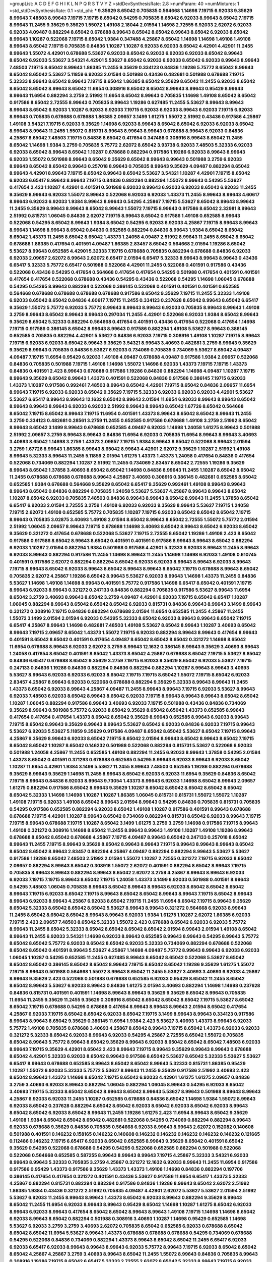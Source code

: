 >groupList:
A C D E F G H I K L
N P Q R S T V Y Z 
>stdDevSynthesisRate:
2.8 
>numParam:
40
>numMixtures:
1
>std_stdDevSynthesisRate:
0.1
>std_phi:
***
9.35629 8.65042 0.705835 0.564668 1.14698 7.19715 6.92033 9.35629 8.99643 7.48503
8.99643 7.19715 7.19715 8.65042 0.54295 0.705835 8.65042 6.92033 8.99643 8.65042
7.19715 8.99643 11.2455 9.35629 9.35629 1.55072 1.49108 2.18044 2.01594 1.14698
2.72555 6.92033 2.62072 6.92033 6.92033 4.09487 0.882294 8.65042 0.678688 8.99643
8.65042 8.65042 8.99643 8.65042 6.92033 8.65042 8.99643 1.10287 0.522068 7.19715
8.65042 1.9384 0.347488 4.25867 8.65042 1.14698 1.14698 1.49108 1.49108 8.99643
8.65042 7.19715 0.705835 0.84836 1.10287 1.10287 6.92033 6.92033 8.65042 4.42901
4.42901 11.2455 8.99643 1.55072 4.42901 0.678688 5.53627 6.92033 8.65042 6.92033
6.92033 6.92033 8.65042 8.99643 8.65042 6.92033 5.53627 3.54321 4.42901 5.53627
8.65042 6.92033 6.92033 8.65042 6.92033 8.99643 8.99643 7.48503 7.19715 8.65042
8.99643 1.86385 11.2455 9.35629 0.334123 0.84836 1.19286 5.75772 8.65042 8.99643
8.65042 8.65042 5.53627 5.11859 6.92033 2.01594 0.501988 0.43436 0.482681 0.501988
0.678688 7.19715 5.32333 8.99643 8.65042 8.99643 7.19715 8.65042 1.86385 8.65042
9.35629 8.65042 11.2455 6.92033 8.65042 8.65042 8.65042 8.99643 8.65042 11.6954
0.308916 8.65042 8.65042 8.99643 8.99643 0.95429 8.99643 8.99643 11.6954 0.882294
3.2759 2.51992 11.6954 8.65042 8.99643 0.705835 1.14698 1.49108 8.65042 8.65042
0.917586 8.65042 2.72555 8.99643 0.705835 8.99643 1.19286 0.627485 11.2455 5.53627
8.99643 8.99643 8.99643 8.65042 6.92033 1.10287 6.92033 6.92033 7.19715 6.92033
6.92033 8.99643 6.92033 7.19715 6.92033 8.99643 0.705835 0.678688 0.678688 1.86385
2.09657 3.1499 1.61275 1.55072 2.51992 0.43436 0.917586 4.25867 1.49108 3.54321
7.19715 6.92033 9.35629 1.14698 6.92033 8.99643 8.65042 8.65042 6.92033 6.92033
8.65042 8.99643 8.99643 11.2455 1.55072 0.815731 8.99643 8.99643 8.99643 0.678688
8.99643 6.92033 0.84836 4.25867 8.65042 7.48503 7.19715 0.84836 8.65042 0.417654
0.347488 0.308916 8.99643 8.65042 11.2455 8.65042 1.14698 1.9384 3.2759 0.705835
5.75772 2.62072 8.65042 3.93738 6.92033 7.48503 5.32333 6.92033 6.92033 8.65042
8.99643 8.65042 1.10287 0.678688 0.882294 0.917586 1.19286 6.92033 8.99643 8.99643
6.92033 1.55072 0.501988 8.99643 8.65042 9.35629 8.65042 8.99643 8.99643 0.501988
3.2759 6.92033 8.99643 8.65042 8.65042 8.99643 0.257018 8.99643 0.705835 8.99643
9.35629 4.09487 0.882294 8.65042 8.99643 4.42901 8.99643 7.19715 8.65042 8.99643
8.65042 5.53627 3.54321 1.10287 4.42901 7.19715 8.65042 6.92033 6.65417 8.99643
8.99643 7.19715 0.84836 0.882294 0.882294 1.55072 8.99643 0.54295 5.53627 0.417654
2.423 1.10287 4.42901 0.401591 0.501988 6.92033 8.99643 6.92033 6.92033 8.65042
6.92033 11.2455 9.35629 8.99643 6.92033 1.55072 8.99643 0.522068 6.92033 6.92033
1.43373 11.2455 8.99643 8.99643 4.60617 8.99643 6.92033 6.92033 1.9384 8.99643
8.99643 0.54295 4.25867 7.19715 5.53627 8.65042 8.99643 8.99643 11.2455 9.35629
8.99643 8.99643 8.65042 8.99643 1.55072 7.19715 8.99643 0.917586 8.65042 2.32981
8.99643 2.51992 0.815731 1.06045 0.84836 2.62072 7.19715 8.99643 8.65042 0.917586
1.49108 0.652585 8.99643 0.522068 0.54295 8.65042 8.99643 1.9384 8.65042 0.54295
6.92033 6.92033 4.25867 7.19715 8.99643 8.99643 8.99643 1.14698 8.99643 8.65042
0.84836 0.652585 0.882294 0.84836 8.99643 1.9384 8.65042 8.65042 8.65042 1.43373
11.2455 8.65042 8.65042 1.43373 1.24058 4.09487 2.51992 8.99643 11.2455 8.65042
8.65042 0.678688 1.86385 0.417654 0.401591 4.09487 1.86385 2.83457 8.65042 0.564668
2.01594 1.19286 8.65042 5.53627 8.99643 0.652585 4.42901 5.32333 7.19715 0.678688
0.705835 0.882294 0.678688 0.84836 6.92033 6.92033 2.09657 2.62072 8.99643 2.62072
6.65417 2.01594 6.65417 5.32333 8.99643 8.99643 8.99643 0.43436 6.65417 5.32333
5.75772 6.65417 0.501988 0.522068 4.42901 11.2455 0.522068 0.401591 0.917586 0.43436
0.522068 0.43436 0.54295 0.417654 0.564668 0.417654 0.417654 0.54295 0.501988 0.417654
0.401591 0.401591 0.417654 0.417654 0.522068 0.678688 0.43436 0.54295 0.43436 0.522068
0.54295 1.14698 1.06045 0.678688 0.54295 0.54295 8.99643 0.882294 0.522068 0.386145
0.522068 0.401591 0.401591 0.401591 0.652585 0.564668 0.678688 0.678688 0.678688 0.678688
0.917586 8.65042 9.35629 7.19715 11.2455 5.32333 1.49108 6.92033 8.65042 8.65042
0.84836 4.60617 7.19715 11.2455 0.334123 0.237628 8.65042 8.99643 8.65042 6.65417
9.35629 1.55072 5.75772 6.92033 5.75772 8.99643 8.99643 8.99643 6.92033 0.705835
8.99643 8.99643 1.49108 3.2759 8.99643 8.65042 8.99643 8.99643 0.297034 11.2455
4.42901 0.522068 6.92033 1.9384 8.65042 8.99643 9.35629 8.65042 5.32333 0.882294
0.564668 0.417654 0.401591 0.43436 0.417654 0.522068 0.417654 1.14698 7.19715 0.917586
0.386145 8.65042 8.99643 8.99643 0.917586 0.882294 1.49108 5.53627 8.99643 0.386145
0.652585 0.705835 0.882294 4.42901 5.53627 0.84836 6.92033 7.19715 0.308916 1.49108
1.10287 7.19715 8.99643 7.19715 6.92033 6.92033 8.65042 8.99643 9.35629 3.54321
8.99643 3.40693 0.482681 3.2759 8.99643 9.35629 9.35629 8.99643 0.705835 0.84836
5.53627 6.92033 0.734069 0.705835 0.734069 5.53627 8.65042 4.09487 4.09487 7.19715
11.6954 0.95429 6.92033 1.49108 4.09487 0.678688 4.09487 0.917586 1.9384 2.09657
0.522068 0.84836 0.705835 0.501988 7.19715 1.49108 1.14698 1.55072 1.14698 6.92033
1.43373 7.19715 7.19715 1.43373 0.84836 0.401591 2.423 8.99643 0.678688 0.917586
1.19286 0.84836 0.882294 1.14698 4.09487 1.10287 7.19715 8.99643 9.35629 8.65042
8.99643 1.43373 0.401591 0.522068 0.84836 0.917586 0.386145 7.19715 6.92033 1.43373
1.10287 0.917586 0.992461 7.48503 8.99643 8.65042 4.42901 7.19715 8.65042 0.84836
2.09657 11.6954 8.99643 7.19715 6.92033 6.92033 8.65042 9.35629 7.19715 5.32333
6.92033 6.92033 6.92033 4.42901 5.53627 5.53627 6.65417 8.99643 8.99643 12.1632
8.65042 8.99643 2.01594 11.6954 6.92033 8.99643 8.99643 8.65042 8.99643 8.99643
8.99643 6.92033 6.92033 2.51992 8.99643 8.99643 8.65042 1.67726 8.65042 0.564668
8.65042 7.19715 8.65042 8.99643 7.19715 11.6954 0.401591 1.43373 8.99643 8.65042
8.65042 8.99643 11.2455 3.2759 0.334123 0.482681 0.28561 3.2759 11.2455 0.652585
0.917586 0.678688 1.49108 3.2759 2.51992 8.65042 8.99643 8.65042 3.1499 8.99643
0.678688 0.652585 4.09487 6.92033 1.14698 1.24058 1.61275 8.99643 0.501988 2.51992
2.09657 3.2759 8.99643 8.99643 0.84836 11.6954 6.92033 0.705835 11.6954 8.99643
8.99643 3.40693 3.40693 8.65042 1.14698 3.2759 1.43373 2.09657 7.19715 1.9384
8.99643 8.65042 0.522068 8.99643 2.01594 3.2759 1.67726 8.99643 1.86385 8.99643
8.65042 8.99643 4.42901 2.62072 9.35629 1.10287 2.51992 1.49108 8.99643 5.32333
8.99643 11.2455 5.11859 2.01594 1.61275 1.43373 1.43373 1.24058 0.417654 0.84836
0.417654 0.522068 0.734069 0.882294 1.10287 2.51992 11.2455 0.734069 2.83457 8.65042
2.72555 1.19286 9.35629 8.99643 8.65042 1.37858 3.40693 8.65042 8.65042 1.14698
0.84836 8.99643 11.2455 1.10287 8.65042 8.65042 11.2455 0.678688 0.678688 0.678688
8.99643 4.25867 3.40693 0.308916 0.386145 0.482681 0.652585 8.65042 0.652585 1.9384
0.678688 0.564668 9.35629 8.65042 6.65417 9.35629 0.992461 1.49108 8.99643 8.99643
8.99643 8.65042 0.84836 0.882294 0.705835 1.24058 5.53627 5.53627 4.25867 8.99643
8.99643 8.65042 1.10287 8.65042 6.92033 0.705835 7.48503 0.84836 8.99643 8.99643
8.65042 8.99643 11.2455 1.37858 8.65042 6.65417 6.92033 2.01594 2.72555 3.2759
1.49108 6.92033 6.92033 9.35629 8.99643 5.53627 7.19715 1.24058 7.19715 2.62072
1.49108 0.652585 5.75772 0.705835 1.10287 7.19715 6.92033 8.65042 8.65042 8.65042
7.19715 8.99643 0.705835 3.02875 3.40693 1.49108 2.01594 8.65042 8.99643 8.65042
2.72555 1.55072 5.75772 2.01594 2.51992 1.06045 2.09657 8.99643 7.19715 0.678688
1.14698 3.40693 8.65042 8.99643 8.65042 6.92033 8.65042 9.35629 0.321272 0.417654
0.678688 0.522068 5.53627 7.19715 2.72555 8.65042 1.19286 1.49108 2.423 8.65042
0.917586 0.917586 8.65042 8.99643 8.65042 0.401591 0.401591 0.917586 8.99643 8.99643
8.65042 0.882294 6.92033 1.10287 2.01594 0.882294 1.9384 0.501988 0.917586 4.42901
5.32333 6.92033 8.99643 11.2455 8.99643 6.92033 8.99643 0.882294 0.917586 11.2455
1.14698 8.99643 11.2455 1.14698 1.14698 6.92033 1.49108 0.610745 0.401591 0.917586
2.62072 0.882294 0.882294 8.65042 6.92033 6.92033 8.99643 8.99643 6.92033 8.99643
7.19715 8.99643 8.65042 6.92033 8.99643 8.65042 8.99643 8.99643 8.65042 7.19715
0.678688 8.99643 8.65042 0.705835 2.62072 4.25867 1.19286 8.65042 8.99643 5.53627
6.92033 8.99643 1.14698 1.43373 11.2455 0.84836 5.53627 1.14698 1.49108 1.14698
8.99643 0.401591 5.75772 0.917586 1.14698 6.65417 8.65042 0.401591 7.19715 8.99643
6.92033 8.99643 0.321272 0.247133 0.84836 0.882294 0.705835 0.917586 5.53627 8.99643
11.6954 8.65042 3.2759 3.40693 8.99643 8.65042 3.2759 4.09487 4.42901 6.92033
7.19715 8.65042 6.65417 1.10287 1.06045 0.882294 8.99643 8.65042 8.65042 8.65042
6.92033 0.815731 0.84836 8.99643 8.99643 3.1499 8.99643 0.321272 0.308916 7.19715
0.84836 0.882294 0.678688 2.01594 11.6954 0.652585 11.2455 4.25867 11.2455 1.55072
3.1499 2.01594 2.01594 6.92033 0.54295 5.32333 8.65042 6.92033 8.99643 8.99643
8.65042 7.19715 6.65417 4.25867 8.99643 1.14698 0.482681 7.48503 1.49108 5.53627
8.65042 8.99643 1.10287 3.40693 8.65042 8.99643 7.19715 2.09657 8.65042 1.43373
1.55072 7.19715 6.92033 0.882294 8.99643 8.99643 0.417654 8.99643 0.401591 8.65042
8.65042 0.401591 0.417654 4.09487 8.65042 8.65042 8.65042 0.321272 1.14698 8.65042
11.6954 0.678688 8.99643 6.92033 2.62072 3.2759 8.99643 12.1632 0.386145 8.99643
9.35629 3.40693 8.99643 1.24058 0.417654 8.65042 0.401591 8.65042 1.43373 8.65042
4.25867 0.678688 8.65042 7.19715 5.53627 8.65042 0.84836 6.65417 0.678688 8.65042
9.35629 3.2759 7.19715 6.92033 9.35629 8.65042 6.92033 5.53627 7.19715 0.247133
0.84836 1.19286 0.84836 0.882294 0.84836 0.882294 0.882294 1.10287 8.99643 8.99643
3.40693 5.53627 8.99643 6.92033 6.92033 6.92033 8.65042 7.19715 7.19715 8.65042
1.55072 7.19715 8.65042 6.92033 2.83457 4.25867 8.99643 6.92033 0.522068 0.678688
0.882294 9.35629 5.32333 8.99643 8.99643 11.2455 1.43373 8.65042 6.92033 8.99643
4.25867 4.09487 11.2455 8.99643 8.99643 7.19715 6.92033 5.53627 8.99643 6.92033
7.48503 6.92033 8.65042 8.99643 8.65042 6.92033 7.19715 8.99643 8.99643 8.99643
8.65042 8.65042 1.10287 1.06045 0.882294 0.917586 8.99643 3.40693 6.92033 7.19715
0.501988 0.43436 0.84836 0.734069 9.35629 8.99643 0.501988 5.75772 6.92033 8.65042
9.35629 8.65042 8.65042 1.43373 0.652585 8.99643 0.417654 0.417654 0.417654 1.43373
8.65042 8.65042 9.35629 8.99643 0.652585 8.99643 6.92033 8.99643 7.19715 8.65042
8.99643 9.35629 8.99643 8.99643 5.53627 8.65042 6.92033 0.84836 6.92033 7.19715
8.99643 5.53627 6.92033 5.53627 5.11859 9.35629 0.917586 4.09487 8.65042 8.65042
5.53627 8.65042 7.19715 8.99643 4.25867 9.35629 8.99643 6.92033 8.65042 7.19715
8.65042 2.01594 8.99643 8.65042 8.99643 8.65042 7.19715 8.65042 8.65042 1.10287
8.65042 0.146232 0.501988 0.522068 0.882294 0.815731 5.53627 0.522068 6.92033 0.501988
1.24058 4.25867 11.2455 0.652585 1.49108 0.882294 11.2455 6.92033 8.99643 1.37858
0.54295 2.01594 1.43373 8.65042 0.401591 0.371293 0.678688 0.652585 0.54295 8.99643
6.92033 8.99643 6.92033 8.65042 1.10287 11.6954 4.42901 1.9384 3.1499 5.53627
11.2455 8.99643 7.48503 0.652585 1.19286 0.882294 0.678688 9.35629 8.99643 9.35629
1.14698 11.2455 8.99643 8.65042 6.92033 6.92033 11.6954 9.35629 0.84836 8.65042
7.19715 8.99643 0.84836 6.92033 8.99643 9.73054 1.43373 8.99643 6.92033 1.14698
8.65042 8.99643 2.09657 1.61275 0.882294 0.917586 8.65042 8.99643 9.35629 1.10287
8.65042 8.65042 8.65042 8.65042 8.65042 8.65042 5.32333 1.14698 1.14698 1.10287
1.10287 1.86385 1.06045 0.815731 0.815731 1.55072 1.55072 1.10287 1.49108 7.19715
6.92033 1.49108 8.65042 8.99643 2.01594 8.99643 0.54295 0.84836 0.705835 0.815731
0.705835 0.54295 0.917586 0.652585 0.882294 6.92033 8.65042 1.49108 1.10287 0.917586
0.401591 8.99643 0.678688 0.678688 7.19715 4.42901 1.10287 8.99643 8.65042 0.734069
0.882294 0.815731 8.65042 6.92033 8.99643 7.19715 7.19715 8.99643 0.678688 7.19715
1.10287 8.65042 3.1499 1.61275 3.2759 3.2759 1.14698 0.917586 7.19715 8.99643
1.49108 0.321272 0.308916 1.14698 8.65042 11.2455 8.99643 8.99643 1.49108 1.10287
1.49108 1.19286 8.99643 0.678688 8.65042 8.65042 0.678688 4.25867 7.19715 4.09487
8.99643 8.65042 0.247133 0.257018 8.65042 8.99643 11.2455 7.19715 8.99643 9.35629
8.65042 8.99643 8.99643 7.19715 8.99643 8.99643 8.99643 8.65042 8.65042 8.65042
8.99643 2.83457 0.882294 4.25867 4.09487 0.882294 0.882294 8.99643 5.53627 5.53627
0.917586 1.19286 8.65042 7.48503 2.51992 2.01594 1.55072 1.10287 2.72555 0.321272
7.19715 6.92033 8.65042 2.09657 0.882294 8.99643 8.65042 0.308916 1.55072 2.62072
0.401591 0.882294 8.65042 8.99643 7.19715 0.705835 8.99643 8.99643 0.882294 8.99643
8.65042 2.62072 3.2759 4.25867 8.99643 8.99643 6.92033 6.92033 7.19715 7.19715
8.99643 8.65042 7.19715 1.24058 1.43373 3.1499 6.92033 0.501988 0.401591 8.99643
0.54295 7.48503 1.06045 0.705835 8.99643 8.65042 8.99643 8.99643 6.92033 8.65042
8.65042 8.65042 8.99643 7.19715 6.92033 8.65042 7.19715 8.99643 8.65042 8.65042
8.99643 8.99643 7.19715 8.65042 8.99643 8.99643 6.92033 8.99643 4.25867 6.92033
8.65042 7.19715 11.2455 11.6954 8.65042 7.19715 8.99643 9.35629 8.65042 5.32333
8.65042 8.65042 8.65042 5.53627 8.99643 8.99643 0.321272 0.564668 6.92033 8.99643
11.2455 8.65042 8.65042 8.65042 8.99643 8.99643 6.92033 1.9384 1.61275 1.10287
2.62072 1.86385 6.92033 7.19715 2.423 2.09657 7.48503 8.65042 5.32333 1.55072
2.423 0.678688 8.65042 6.92033 6.92033 5.75772 8.99643 11.2455 8.65042 5.32333
8.65042 8.65042 8.65042 8.65042 2.01594 8.99643 2.01594 1.49108 8.65042 8.99643
11.2455 6.92033 3.54321 1.14698 6.92033 8.99643 0.652585 8.99643 8.99643 0.54295
8.99643 5.75772 8.65042 8.65042 5.75772 6.92033 8.65042 8.65042 6.92033 5.32333
0.734069 0.882294 0.678688 0.522068 8.65042 8.65042 0.401591 8.99643 5.53627 4.25867
1.14698 4.09487 5.75772 8.99643 8.99643 6.92033 6.92033 1.06045 1.10287 0.54295
0.652585 11.2455 0.627485 8.99643 8.65042 8.65042 0.522068 5.53627 8.65042 8.65042
8.65042 0.386145 8.65042 8.65042 8.99643 7.19715 8.65042 8.65042 1.19286 9.35629
1.61275 1.55072 7.19715 8.99643 0.501988 0.564668 1.55072 8.99643 8.65042 11.2455
5.53627 3.40693 3.40693 6.92033 4.25867 8.99643 9.35629 2.423 0.522068 0.501988
0.678688 0.652585 6.92033 0.95429 8.65042 11.2455 8.65042 8.65042 8.99643 5.53627
6.92033 8.99643 0.84836 1.61275 2.01594 3.40693 0.882294 1.14698 1.14698 0.237628
0.84836 0.815731 0.401591 0.401591 1.14698 8.99643 8.99643 9.35629 9.35629 8.65042
8.99643 0.705835 11.6954 11.2455 9.35629 11.2455 9.35629 0.308916 8.65042 8.65042
8.65042 8.65042 7.19715 5.53627 8.65042 8.65042 7.19715 0.678688 0.54295 0.678688
0.417654 8.99643 8.99643 8.99643 2.01594 8.65042 0.417654 4.25867 6.92033 7.19715
8.65042 8.65042 6.92033 8.65042 7.19715 3.1499 8.99643 8.99643 0.334123 0.917586
8.99643 8.99643 8.65042 9.35629 0.386145 11.6954 1.9384 2.423 5.53627 3.40693
1.43373 8.99643 6.92033 5.75772 1.49108 0.705835 0.678688 3.40693 4.25867 8.65042
8.99643 7.19715 8.65042 1.43373 6.92033 6.92033 0.321272 5.32333 8.65042 6.92033
8.99643 6.92033 0.54295 4.25867 2.72555 8.65042 1.55072 0.705835 8.65042 8.99643
5.75772 8.99643 8.65042 9.35629 8.99643 6.92033 8.65042 8.65042 8.65042 7.48503
6.92033 8.99643 7.19715 9.35629 4.42901 8.65042 2.423 8.99643 7.19715 8.99643
9.35629 8.99643 8.99643 0.678688 8.65042 4.42901 5.32333 6.92033 8.65042 8.99643
0.917586 8.65042 5.53627 8.65042 5.32333 5.53627 5.53627 6.65417 8.99643 0.678688
0.652585 8.99643 8.65042 8.65042 8.99643 5.32333 0.815731 1.86385 0.95429 1.10287
1.55072 6.92033 5.32333 5.75772 5.53627 8.99643 11.2455 9.35629 0.917586 2.51992
3.40693 2.423 8.65042 8.99643 1.43373 1.14698 8.65042 7.19715 8.65042 6.92033
4.42901 1.61275 1.61275 2.09657 0.84836 3.2759 3.40693 6.92033 8.99643 0.882294
1.06045 0.882294 1.06045 8.99643 0.54295 6.92033 8.65042 3.40693 7.19715 5.32333
8.65042 8.65042 8.99643 8.65042 8.99643 5.53627 8.99643 0.501988 8.99643 8.99643
4.25867 6.92033 6.92033 11.2455 1.10287 0.652585 0.678688 0.84836 8.65042 1.14698
1.9384 1.55072 8.99643 6.92033 8.65042 0.237628 0.882294 8.65042 8.65042 6.92033
8.65042 6.92033 8.65042 6.92033 8.99643 8.65042 8.65042 6.92033 8.65042 8.99643
11.2455 1.19286 1.61275 2.423 11.6954 8.99643 8.65042 9.35629 1.49108 1.9384
8.65042 8.65042 8.65042 0.482681 0.522068 0.54295 0.734069 0.882294 0.882294 8.99643
6.92033 0.678688 9.35629 0.84836 0.705835 0.564668 6.92033 8.99643 8.99643 2.62072
0.152082 0.140608 0.501988 0.401591 0.146232 0.158165 0.146232 0.140608 0.146232 0.146232
0.146232 0.146232 0.146232 0.121665 0.112486 0.146232 7.19715 6.65417 6.92033 8.65042
0.652585 8.99643 9.35629 8.65042 0.401591 8.65042 9.35629 0.54295 0.522068 0.678688
0.54295 0.54295 0.522068 0.652585 0.882294 0.501988 0.522068 0.522068 0.564668 0.652585
0.587255 8.99643 8.99643 8.99643 7.19715 4.25867 5.32333 3.54321 6.92033 8.99643
8.99643 5.32333 0.705835 3.2759 4.25867 0.321272 12.1632 6.92033 8.99643 11.2455
11.6954 0.917586 0.917586 0.95429 1.43373 0.917586 9.35629 1.43373 1.43373 1.49108
1.14698 0.84836 0.882294 0.197706 0.386145 0.417654 0.417654 0.321272 0.401591 0.43436
5.53627 0.917586 11.6954 6.65417 1.43373 5.32333 4.25867 0.882294 0.815731 0.882294
0.882294 0.917586 0.84836 1.19286 8.99643 8.65042 2.62072 2.51992 1.86385 1.9384
0.43436 0.321272 2.51992 0.705835 4.09487 4.42901 2.62072 5.53627 5.53627 2.01594
2.51992 5.53627 6.92033 11.2455 8.99643 8.99643 1.43373 8.65042 6.92033 8.99643
0.882294 9.35629 8.99643 8.65042 11.2455 11.6954 6.92033 8.99643 8.99643 0.95429
8.65042 1.14698 1.10287 1.61275 8.65042 6.92033 8.99643 6.92033 8.99643 0.417654
8.65042 8.65042 8.99643 8.99643 1.49108 7.19715 1.14698 1.14698 8.65042 6.92033
8.99643 8.65042 0.882294 0.501988 0.308916 3.40693 1.10287 1.14698 0.95429 0.652585
1.14698 5.53627 6.92033 3.2759 3.2759 3.40693 2.62072 0.705835 8.65042 0.652585
6.92033 0.678688 8.65042 8.65042 8.65042 11.6954 5.53627 8.99643 1.43373 0.678688
0.678688 0.678688 0.54295 0.734069 0.678688 0.54295 0.522068 0.84836 0.734069 0.882294
1.43373 8.99643 8.65042 8.65042 11.2455 6.65417 6.92033 6.92033 6.65417 6.92033
8.99643 8.99643 8.99643 6.92033 5.75772 8.99643 7.19715 6.92033 8.65042 8.65042
8.65042 4.25867 4.25867 3.2759 3.40693 8.99643 8.65042 11.2455 1.55072 8.99643
0.84836 0.705835 8.99643 0.308916 1.19286 7.19715 8.65042 6.65417 5.32333 2.72555
2.62072 8.65042 5.32333 8.99643 7.19715 6.92033 8.65042 7.19715 8.65042 0.267299
0.247133 0.386145 0.257018 9.35629 8.65042 1.55072 8.99643 11.2455 8.65042 6.92033
6.92033 7.19715 8.99643 6.92033 8.99643 6.92033 8.65042 0.43436 0.652585 0.482681
8.65042 5.53627 8.99643 8.65042 8.99643 8.65042 8.99643 8.99643 8.99643 8.99643
0.652585 0.627485 11.2455 8.99643 2.01594 8.65042 6.92033 7.19715 6.92033 6.92033
6.65417 8.65042 7.19715 6.92033 6.92033 6.92033 8.65042 8.99643 6.92033 6.92033
8.65042 1.10287 8.65042 0.627485 1.14698 5.11859 2.01594 0.917586 8.99643 8.65042
8.65042 8.99643 8.99643 1.19286 0.334123 0.417654 0.54295 0.308916 8.99643 4.09487
4.25867 7.19715 6.92033 5.53627 8.65042 7.19715 6.92033 8.99643 9.35629 0.705835
8.65042 8.65042 8.99643 0.678688 0.652585 8.99643 0.705835 0.84836 0.705835 2.51992
7.48503 8.65042 8.99643 8.65042 9.35629 0.882294 1.49108 1.14698 7.19715 8.99643
9.35629 8.65042 8.99643 11.2455 2.62072 4.25867 5.53627 0.522068 7.19715 8.65042
7.19715 9.35629 9.35629 8.99643 8.65042 8.99643 8.99643 8.99643 8.65042 11.6954
0.84836 0.678688 0.882294 0.417654 0.308916 8.65042 1.49108 1.19286 8.99643 8.99643
8.65042 8.99643 9.35629 9.35629 8.99643 8.99643 8.99643 0.564668 6.92033 6.92033
6.92033 0.652585 0.705835 2.01594 0.84836 0.882294 0.678688 8.99643 4.60617 6.92033
1.10287 1.14698 11.2455 0.84836 0.84836 8.99643 0.678688 8.99643 9.35629 8.65042
7.19715 8.99643 6.92033 8.65042 8.99643 8.65042 5.53627 8.65042 8.65042 8.65042
8.99643 8.99643 11.2455 8.99643 8.65042 8.99643 8.65042 8.65042 8.99643 1.10287
6.92033 8.99643 8.65042 8.65042 3.40693 8.65042 11.6954 1.9384 8.99643 8.65042
5.32333 11.2455 6.92033 6.92033 0.705835 0.917586 0.84836 0.734069 11.2455 8.99643
3.2759 1.19286 3.2759 5.32333 8.99643 6.92033 5.98803 5.32333 5.32333 8.99643
1.19286 4.60617 1.06045 1.14698 1.9384 3.2759 2.51992 1.9384 8.99643 0.734069
6.92033 9.35629 4.25867 5.53627 4.09487 3.2759 1.49108 0.705835 8.65042 0.564668
0.482681 0.652585 7.19715 8.65042 6.92033 1.19286 8.99643 0.297034 1.37858 8.65042
0.84836 8.65042 1.10287 1.14698 9.35629 2.51992 2.51992 1.43373 0.386145 0.54295
0.54295 7.19715 0.522068 6.92033 8.99643 0.386145 7.19715 6.92033 0.84836 8.99643
0.705835 1.14698 7.19715 8.99643 1.10287 0.917586 5.32333 6.92033 1.9384 8.99643
8.65042 1.14698 6.92033 7.19715 8.65042 8.99643 8.99643 8.99643 4.42901 0.882294
0.678688 11.2455 11.2455 8.99643 4.25867 6.65417 5.11859 7.19715 8.99643 0.917586
3.2759 0.54295 0.386145 6.65417 0.84836 0.734069 1.49108 8.99643 1.06045 8.99643
1.14698 1.14698 2.01594 0.501988 0.705835 1.10287 0.705835 0.734069 0.522068 5.32333
3.54321 0.308916 1.24058 0.54295 0.95429 1.43373 0.522068 0.54295 0.652585 8.99643
1.55072 2.01594 7.19715 3.1499 3.2759 3.40693 0.84836 0.882294 8.99643 8.65042
8.99643 8.99643 1.61275 2.62072 8.65042 8.99643 1.10287 1.19286 8.65042 1.55072
8.65042 7.48503 8.99643 3.2759 4.25867 6.92033 5.11859 5.32333 8.65042 8.99643
1.14698 1.06045 1.10287 2.01594 8.65042 0.917586 0.627485 0.522068 0.678688 1.14698
2.01594 6.65417 1.14698 0.678688 3.40693 11.2455 1.49108 8.99643 1.43373 4.42901
8.65042 6.92033 9.35629 0.917586 8.65042 8.65042 8.65042 7.19715 7.19715 8.65042
3.1499 8.99643 3.2759 3.40693 0.401591 0.678688 0.815731 8.65042 1.10287 6.92033
6.92033 8.99643 1.10287 0.652585 2.51992 0.205614 0.401591 0.84836 8.99643 8.99643
0.705835 6.65417 8.65042 1.49108 1.43373 0.522068 0.705835 0.84836 1.14698 0.522068
6.92033 0.522068 8.99643 6.92033 8.99643 2.51992 1.10287 1.14698 1.14698 8.99643
0.54295 0.917586 0.522068 0.678688 6.92033 2.62072 0.522068 0.564668 7.48503 7.19715
2.51992 5.75772 0.84836 0.678688 0.734069 1.14698 0.815731 5.53627 8.99643 0.95429
1.10287 0.882294 0.882294 1.9384 4.25867 0.917586 8.65042 1.19286 1.67726 11.2455
8.65042 9.35629 5.32333 8.99643 8.65042 8.99643 11.2455 8.99643 6.92033 7.48503
8.65042 8.65042 8.99643 8.65042 8.99643 8.65042 8.99643 8.99643 9.35629 8.65042
8.99643 9.35629 0.257018 5.75772 5.32333 4.25867 4.42901 5.32333 5.53627 1.86385
1.86385 8.99643 4.25867 1.55072 0.678688 0.501988 7.19715 3.40693 8.65042 4.09487
8.99643 8.99643 8.99643 6.92033 0.815731 0.277991 1.10287 8.65042 8.65042 11.2455
8.99643 8.65042 8.99643 1.37858 5.53627 0.882294 0.882294 8.65042 8.65042 8.99643
8.65042 8.99643 0.84836 0.84836 1.86385 11.6954 11.2455 4.25867 5.53627 5.53627
4.42901 8.99643 8.99643 8.65042 8.99643 8.99643 8.99643 8.99643 11.2455 5.53627
2.51992 9.35629 8.99643 9.35629 8.99643 6.92033 0.652585 5.32333 8.99643 9.35629
4.09487 8.99643 8.99643 5.32333 8.99643 8.65042 8.65042 1.9384 4.09487 1.9384
8.99643 6.92033 6.92033 7.19715 7.48503 6.65417 11.2455 4.42901 8.65042 5.75772
7.19715 8.99643 11.6954 11.2455 8.99643 8.65042 8.99643 6.92033 6.92033 8.99643
8.99643 9.35629 7.19715 6.92033 2.51992 8.99643 4.09487 7.19715 9.35629 9.35629
8.65042 0.882294 8.65042 8.99643 3.2759 4.25867 8.99643 0.917586 1.10287 0.705835
1.14698 2.62072 1.19286 0.917586 0.627485 1.55072 8.99643 8.65042 8.65042 3.2759
1.55072 8.99643 2.62072 8.65042 0.705835 8.99643 8.65042 8.65042 8.99643 2.72555
6.92033 7.19715 5.53627 7.19715 0.678688 3.54321 0.917586 4.25867 5.53627 0.84836
0.917586 0.705835 0.705835 4.25867 8.99643 1.14698 8.65042 6.92033 0.882294 5.32333
8.65042 1.06045 7.48503 0.401591 0.627485 0.705835 0.678688 0.917586 2.62072 6.92033
9.35629 4.42901 2.62072 8.65042 8.65042 8.65042 7.19715 8.65042 8.99643 4.09487
3.40693 0.917586 7.19715 8.99643 8.65042 8.99643 8.65042 8.99643 8.65042 8.65042
8.99643 8.65042 0.417654 7.19715 6.92033 7.48503 0.84836 0.54295 0.417654 0.54295
0.522068 0.501988 8.99643 6.92033 1.9384 1.55072 8.99643 8.65042 8.99643 8.65042
8.65042 8.65042 8.99643 8.65042 9.35629 8.99643 8.65042 9.35629 8.65042 1.10287
0.882294 8.99643 0.705835 0.734069 0.564668 0.734069 2.423 8.65042 8.99643 8.65042
0.882294 6.92033 0.501988 8.99643 9.35629 8.99643 8.65042 8.99643 8.65042 8.65042
7.19715 2.51992 0.386145 8.99643 7.19715 11.6954 0.678688 6.92033 0.627485 0.84836
6.92033 0.882294 1.14698 8.65042 1.55072 8.99643 6.92033 8.65042 8.99643 1.9384
11.2455 8.65042 5.75772 8.65042 0.522068 0.308916 8.65042 8.99643 0.54295 0.678688
0.334123 0.43436 6.92033 7.19715 8.65042 8.99643 8.65042 8.99643 8.65042 6.92033
8.65042 8.65042 1.9384 1.43373 0.95429 8.65042 8.65042 5.11859 4.42901 5.32333
5.32333 6.65417 5.53627 6.92033 8.99643 0.522068 0.652585 0.54295 0.522068 0.705835
8.65042 3.1499 6.92033 3.40693 5.53627 8.65042 8.65042 8.99643 8.99643 11.6954
6.92033 6.92033 11.2455 8.99643 5.75772 0.54295 1.14698 0.652585 0.882294 8.65042
11.2455 2.51992 11.6954 8.99643 0.917586 0.917586 8.99643 0.882294 1.2902 1.86385
3.40693 0.308916 0.371293 8.65042 8.99643 8.99643 8.65042 7.19715 7.19715 6.92033
6.92033 7.48503 6.92033 1.19286 6.92033 0.882294 8.99643 0.917586 11.2455 8.99643
8.99643 9.35629 6.92033 8.65042 9.35629 1.49108 1.86385 1.9384 1.55072 1.2902
1.49108 6.92033 8.99643 6.92033 8.65042 8.65042 9.35629 1.43373 11.2455 8.65042
2.62072 6.92033 8.65042 8.99643 8.99643 0.386145 0.401591 0.321272 8.65042 8.99643
7.19715 1.9384 4.09487 5.53627 0.652585 1.14698 0.678688 6.92033 5.53627 0.401591
0.652585 0.882294 0.84836 7.19715 3.1499 9.35629 8.65042 8.99643 0.627485 0.652585
0.522068 0.522068 0.678688 8.65042 8.65042 8.99643 8.99643 8.99643 0.334123 0.267299
0.386145 0.308916 0.308916 0.321272 0.308916 0.334123 0.321272 0.417654 0.347488 0.297034
0.321272 0.361388 0.308916 0.321272 0.401591 0.321272 0.401591 0.401591 0.347488 0.417654
2.72555 8.65042 8.99643 1.37858 0.95429 0.882294 0.84836 0.705835 0.334123 0.321272
0.237628 7.19715 8.99643 2.51992 2.62072 8.65042 8.99643 1.61275 4.25867 4.42901
1.49108 1.10287 4.25867 3.1499 3.2759 8.65042 7.19715 6.92033 2.62072 1.37858
1.14698 5.75772 2.09657 0.522068 8.99643 8.99643 9.35629 9.35629 8.65042 6.92033
8.99643 6.92033 8.99643 0.84836 8.99643 4.25867 8.65042 8.65042 8.99643 9.35629
0.54295 1.61275 8.65042 8.99643 1.49108 1.19286 7.19715 7.19715 6.92033 4.60617
5.53627 4.42901 1.14698 1.37858 8.65042 0.84836 8.99643 3.1499 0.54295 8.99643
8.99643 5.32333 6.92033 0.84836 3.1499 4.25867 3.40693 8.65042 4.25867 7.19715
6.92033 8.65042 8.99643 8.99643 8.65042 8.65042 0.401591 0.678688 0.652585 0.678688
0.678688 8.65042 9.35629 0.84836 8.65042 9.35629 0.882294 7.19715 7.19715 8.99643
0.882294 0.84836 8.65042 8.99643 8.99643 1.10287 1.14698 9.35629 0.678688 0.705835
11.6954 8.65042 3.2759 5.32333 5.32333 8.65042 8.99643 0.401591 6.92033 2.01594
4.09487 6.92033 0.95429 7.19715 0.882294 1.49108 5.53627 8.65042 8.99643 3.2759
8.65042 1.14698 9.35629 8.99643 0.882294 0.54295 0.522068 1.14698 1.14698 2.62072
4.25867 6.92033 0.417654 1.49108 1.49108 1.55072 1.49108 7.19715 0.501988 0.678688
0.84836 0.678688 0.678688 0.678688 0.882294 0.95429 7.19715 8.65042 8.99643 3.40693
8.99643 1.9384 0.54295 4.42901 0.815731 6.92033 0.54295 6.92033 8.99643 0.308916
0.43436 9.35629 8.65042 8.65042 9.35629 8.99643 4.42901 8.99643 4.42901 2.72555
0.882294 1.86385 1.19286 3.2759 0.501988 0.522068 0.401591 0.43436 0.401591 0.401591
0.386145 0.401591 0.334123 0.308916 0.334123 0.386145 0.43436 0.308916 0.308916 8.65042
8.99643 0.417654 0.522068 0.882294 0.678688 8.65042 11.6954 8.65042 8.65042 8.99643
0.917586 1.14698 8.99643 8.65042 8.99643 0.417654 8.99643 1.14698 1.14698 8.65042
1.19286 2.01594 3.40693 8.99643 6.92033 6.92033 8.65042 8.65042 1.49108 11.6954
2.01594 9.35629 5.75772 9.35629 8.65042 6.92033 8.99643 8.99643 8.99643 8.99643
0.321272 0.321272 4.42901 8.99643 0.652585 0.54295 8.65042 11.2455 8.65042 8.99643
8.99643 7.19715 8.99643 8.65042 8.99643 8.65042 8.99643 8.99643 8.99643 8.65042
8.99643 8.65042 9.35629 8.65042 8.65042 2.09657 8.99643 8.99643 0.705835 1.55072
0.501988 8.65042 0.882294 0.417654 0.882294 1.49108 2.09657 0.84836 1.55072 5.75772
1.19286 1.14698 5.75772 8.99643 1.79216 3.1499 1.19286 0.705835 8.65042 11.2455
5.53627 6.92033 6.92033 6.92033 6.92033 7.48503 9.35629 2.01594 8.99643 6.65417
1.14698 8.99643 6.92033 8.65042 6.92033 8.99643 9.35629 8.99643 8.65042 8.65042
8.65042 0.917586 0.882294 8.65042 8.99643 3.2759 8.99643 5.32333 8.99643 6.92033
6.92033 8.99643 9.35629 8.65042 8.99643 6.92033 8.99643 8.65042 0.652585 0.321272
5.32333 6.92033 1.14698 1.9384 9.35629 6.92033 8.99643 7.19715 6.92033 6.92033
2.72555 6.92033 1.19286 0.678688 9.35629 3.40693 8.65042 8.99643 8.65042 8.65042
4.42901 3.40693 3.1499 4.25867 3.2759 8.65042 9.35629 0.917586 0.815731 8.99643
3.2759 0.522068 8.65042 6.92033 2.62072 2.72555 0.882294 7.19715 1.10287 1.10287
9.35629 2.62072 2.51992 1.49108 1.9384 8.65042 8.99643 8.99643 3.2759 1.55072
7.19715 6.92033 6.92033 7.19715 6.92033 8.99643 5.53627 0.417654 2.51992 5.53627
6.65417 1.55072 6.92033 8.65042 6.92033 7.19715 8.65042 6.92033 6.65417 8.65042
8.65042 8.65042 6.92033 6.65417 1.79216 8.65042 1.55072 1.9384 1.49108 6.92033
8.65042 9.35629 9.35629 8.99643 8.99643 11.6954 8.65042 8.99643 0.652585 8.65042
3.2759 1.9384 3.2759 7.19715 7.19715 1.49108 3.2759 3.1499 8.99643 6.92033
7.48503 0.882294 5.32333 8.65042 1.55072 8.99643 0.54295 0.652585 0.84836 8.99643
8.99643 2.01594 7.19715 1.24058 3.54321 1.10287 1.14698 6.92033 7.19715 8.99643
8.65042 0.84836 1.55072 1.14698 1.49108 1.49108 7.19715 8.65042 7.19715 0.501988
8.99643 8.99643 8.99643 0.652585 0.386145 2.51992 1.14698 8.65042 0.882294 11.2455
0.417654 6.92033 6.92033 7.19715 6.92033 8.65042 8.99643 8.65042 7.19715 8.65042
3.1499 1.10287 8.99643 7.19715 8.99643 8.99643 0.678688 0.522068 8.99643 8.99643
8.65042 0.401591 8.65042 8.99643 6.92033 8.65042 8.99643 7.19715 8.99643 6.92033
1.14698 1.9384 0.54295 0.522068 0.54295 0.84836 8.65042 0.84836 1.10287 1.14698
8.99643 8.99643 5.53627 8.65042 8.65042 11.2455 1.55072 0.882294 0.678688 0.501988
0.678688 0.522068 8.99643 4.09487 8.99643 8.65042 9.35629 8.65042 7.19715 8.99643
2.51992 4.09487 3.2759 6.92033 8.65042 7.19715 8.99643 6.92033 0.652585 6.65417
7.48503 9.35629 8.65042 8.65042 11.6954 8.65042 11.2455 1.55072 6.92033 7.19715
8.99643 6.92033 11.2455 8.99643 8.65042 0.522068 11.2455 7.19715 1.61275 8.65042
6.92033 1.55072 11.2455 0.401591 0.43436 8.65042 8.65042 1.55072 1.19286 1.19286
8.65042 8.99643 1.43373 1.43373 0.882294 0.95429 7.19715 1.49108 1.49108 1.10287
4.25867 6.92033 6.92033 9.35629 8.99643 9.35629 9.35629 8.65042 8.99643 11.2455
8.65042 8.99643 7.19715 8.65042 9.35629 8.65042 8.99643 0.678688 2.01594 3.40693
2.51992 1.49108 8.99643 8.65042 8.65042 0.522068 7.19715 6.92033 8.65042 1.9384
8.99643 8.65042 8.65042 8.99643 8.65042 11.6954 7.19715 8.65042 7.19715 8.99643
9.35629 0.882294 6.92033 0.84836 0.917586 0.84836 1.10287 9.35629 8.65042 7.19715
8.99643 8.99643 8.65042 0.308916 8.99643 8.99643 2.01594 8.65042 8.99643 5.32333
8.99643 8.99643 1.14698 1.14698 0.705835 8.99643 8.65042 8.99643 0.95429 1.9384
0.882294 0.95429 8.99643 5.32333 1.49108 8.65042 0.95429 8.99643 0.401591 0.882294
0.54295 5.53627 8.99643 6.92033 8.99643 6.65417 8.99643 8.65042 0.84836 6.92033
0.54295 0.627485 0.734069 0.627485 1.14698 6.92033 8.65042 1.24058 1.19286 8.99643
7.19715 7.19715 8.99643 11.2455 2.09657 1.55072 1.55072 1.10287 8.99643 8.99643
7.19715 6.92033 4.09487 8.99643 8.99643 8.65042 0.54295 0.386145 6.92033 8.99643
8.65042 8.99643 8.65042 9.35629 8.65042 7.19715 6.92033 8.99643 8.99643 2.01594
8.99643 2.51992 0.652585 4.09487 5.53627 0.401591 8.65042 6.92033 7.19715 6.92033
9.35629 8.99643 3.2759 8.65042 8.65042 9.35629 5.32333 3.2759 0.84836 1.43373
1.19286 2.01594 1.43373 1.19286 1.49108 2.423 1.49108 5.32333 3.40693 7.19715
5.53627 3.2759 3.2759 5.53627 4.42901 8.65042 9.35629 11.2455 8.65042 5.75772
0.522068 1.43373 1.49108 0.705835 8.99643 9.73054 8.99643 7.19715 8.65042 8.99643
6.92033 6.92033 1.14698 8.99643 8.65042 8.99643 8.99643 8.65042 8.65042 8.99643
8.65042 8.65042 8.65042 8.99643 8.99643 8.65042 8.65042 8.65042 8.65042 8.65042
8.65042 8.65042 8.99643 8.99643 3.54321 2.09657 8.65042 7.48503 2.62072 2.62072
1.10287 1.10287 7.19715 8.65042 7.19715 8.65042 6.92033 5.32333 8.99643 7.19715
8.99643 8.99643 8.99643 11.2455 7.19715 9.35629 0.84836 8.99643 8.65042 8.99643
8.99643 8.99643 8.99643 8.65042 0.401591 0.43436 0.522068 0.564668 0.308916 1.10287
8.99643 1.43373 8.99643 7.19715 8.99643 8.65042 0.917586 0.705835 0.882294 5.32333
8.99643 3.54321 8.65042 11.6954 0.321272 0.401591 0.54295 7.48503 7.19715 2.62072
1.67726 2.01594 0.734069 1.14698 1.10287 1.37858 1.14698 1.14698 2.01594 0.678688
1.10287 8.99643 8.99643 8.99643 6.92033 8.99643 2.51992 8.99643 8.99643 8.65042
8.65042 8.99643 8.65042 8.65042 8.99643 8.99643 8.65042 2.62072 2.62072 1.49108
2.62072 6.92033 8.99643 8.99643 0.882294 0.917586 9.35629 8.65042 11.6954 6.92033
0.678688 5.32333 6.92033 7.19715 9.35629 8.65042 11.2455 11.2455 6.92033 8.99643
9.35629 8.65042 8.99643 7.19715 6.92033 8.65042 7.19715 8.99643 8.65042 8.99643
8.99643 8.65042 8.65042 11.2455 8.99643 8.65042 8.65042 6.92033 7.19715 8.65042
1.10287 8.99643 7.19715 0.522068 0.652585 0.678688 8.99643 8.99643 8.65042 11.2455
1.43373 0.297034 0.678688 1.9384 1.55072 8.99643 9.35629 8.65042 0.54295 2.72555
0.84836 0.882294 0.882294 1.19286 1.19286 9.35629 0.882294 1.19286 9.35629 11.2455
0.627485 6.92033 8.65042 8.65042 5.32333 6.65417 2.83457 6.65417 8.99643 0.678688
7.19715 0.54295 0.678688 0.815731 0.705835 8.99643 4.25867 1.49108 1.43373 3.40693
4.25867 3.40693 3.40693 4.25867 1.14698 8.65042 0.54295 0.501988 0.84836 1.10287
0.705835 6.92033 0.917586 11.2455 2.83457 7.19715 6.92033 11.2455 8.99643 6.92033
7.19715 8.99643 6.92033 8.99643 1.9384 8.65042 11.2455 1.43373 0.882294 1.10287
1.10287 8.99643 8.99643 8.99643 2.01594 1.55072 9.35629 7.19715 5.75772 1.9384
0.678688 11.2455 0.705835 7.48503 1.19286 11.2455 6.92033 8.99643 6.92033 8.99643
7.19715 8.99643 8.65042 6.92033 8.65042 8.65042 6.92033 8.65042 11.2455 7.19715
8.99643 0.678688 0.84836 0.652585 1.43373 8.65042 1.19286 2.62072 8.65042 1.49108
1.9384 1.49108 0.917586 8.65042 8.65042 7.48503 5.53627 8.99643 8.65042 0.705835
0.501988 1.06045 1.14698 0.678688 7.19715 0.678688 6.65417 6.92033 0.84836 1.49108
3.2759 6.92033 8.65042 0.678688 0.678688 1.49108 8.99643 6.92033 8.65042 8.65042
8.65042 6.92033 8.65042 7.19715 9.35629 8.99643 8.65042 9.35629 6.92033 8.65042
6.92033 7.19715 9.35629 8.99643 8.99643 8.65042 0.678688 8.65042 8.99643 8.65042
8.99643 8.65042 6.92033 0.678688 6.92033 5.53627 8.99643 8.65042 6.92033 8.99643
1.55072 0.705835 1.55072 7.48503 7.19715 0.54295 0.54295 8.99643 1.43373 7.19715
8.65042 8.65042 11.6954 8.65042 8.65042 8.65042 8.99643 8.65042 6.92033 6.92033
2.83457 6.92033 6.92033 8.65042 6.92033 8.99643 7.19715 8.99643 8.65042 8.65042
9.35629 7.19715 8.65042 8.65042 11.6954 3.40693 2.72555 6.92033 6.92033 8.99643
0.564668 0.678688 8.65042 0.882294 8.99643 8.99643 1.49108 9.35629 8.65042 11.2455
11.2455 11.2455 8.99643 8.99643 8.99643 7.19715 0.678688 0.705835 2.18044 7.19715
8.99643 0.54295 9.73054 0.84836 3.2759 8.65042 8.99643 0.705835 0.564668 0.705835
0.678688 0.678688 0.54295 0.652585 0.678688 2.51992 3.2759 2.51992 0.84836 0.882294
11.2455 1.24058 2.423 3.1499 8.99643 0.95429 0.587255 8.65042 6.92033 6.92033
8.65042 8.65042 2.51992 0.257018 8.99643 8.65042 6.92033 4.25867 8.99643 1.86385
11.2455 1.19286 4.42901 5.32333 4.25867 5.32333 8.65042 8.99643 8.65042 0.705835
0.882294 5.32333 8.65042 0.84836 0.882294 0.917586 8.99643 0.501988 0.43436 0.54295
8.65042 8.65042 8.99643 2.423 0.815731 3.40693 3.2759 2.01594 2.51992 4.25867
6.92033 8.99643 6.92033 2.62072 0.321272 0.321272 0.334123 0.386145 0.627485 0.54295
0.54295 6.92033 8.99643 9.35629 8.65042 8.65042 8.65042 8.65042 6.92033 6.92033
0.84836 6.92033 9.35629 6.92033 8.99643 6.92033 0.257018 0.321272 0.237628 9.35629
8.65042 6.92033 1.9384 1.14698 7.19715 0.882294 8.99643 11.2455 6.92033 0.386145
0.705835 1.43373 8.65042 6.92033 8.65042 4.09487 7.19715 8.65042 7.19715 7.19715
2.72555 9.35629 4.25867 5.11859 8.99643 8.65042 7.19715 0.522068 0.54295 6.92033
8.99643 8.99643 8.65042 6.92033 1.61275 6.92033 0.734069 2.51992 1.9384 8.99643
0.54295 2.09657 2.01594 3.40693 7.19715 8.99643 8.65042 5.11859 6.92033 2.423
2.51992 4.25867 3.54321 8.99643 2.09657 8.65042 8.99643 3.40693 1.10287 1.14698
8.99643 8.99643 0.917586 6.65417 8.99643 11.2455 6.92033 7.19715 8.65042 0.652585
8.65042 8.65042 8.99643 2.62072 1.14698 1.55072 8.65042 7.19715 4.25867 2.62072
0.84836 6.92033 0.882294 8.65042 8.99643 0.882294 7.19715 2.423 1.86385 4.25867
6.92033 6.65417 3.40693 0.522068 0.522068 0.882294 5.53627 2.01594 0.417654 0.451735
0.652585 0.84836 8.99643 8.99643 7.19715 8.99643 0.678688 0.401591 8.65042 8.65042
8.99643 8.99643 0.54295 0.501988 8.65042 2.72555 6.92033 8.65042 7.48503 8.65042
2.62072 0.501988 8.65042 8.65042 8.99643 2.62072 8.99643 7.19715 5.32333 8.99643
0.917586 3.2759 7.19715 7.19715 8.65042 7.19715 8.65042 8.65042 0.705835 9.35629
0.705835 8.65042 6.92033 0.522068 11.2455 8.65042 11.6954 5.32333 2.01594 1.49108
8.99643 6.92033 7.19715 9.35629 8.99643 8.65042 1.49108 1.86385 2.62072 0.678688
0.678688 0.882294 5.53627 0.882294 9.35629 11.2455 8.99643 2.09657 0.54295 11.2455
0.401591 0.386145 8.99643 6.92033 5.11859 4.42901 8.65042 0.205614 2.62072 8.65042
9.35629 7.19715 8.99643 7.19715 8.65042 7.19715 8.65042 5.32333 11.2455 0.564668
1.14698 2.72555 8.65042 8.99643 7.19715 7.19715 8.99643 8.99643 8.99643 8.65042
11.2455 0.522068 8.99643 8.99643 0.564668 0.678688 2.18044 0.522068 0.917586 0.815731
2.01594 0.84836 0.734069 8.65042 7.19715 4.25867 0.501988 1.49108 0.18279 0.152082
0.18279 8.65042 2.01594 2.72555 5.53627 2.62072 8.99643 8.99643 5.75772 1.61275
4.42901 8.65042 1.55072 0.257018 7.19715 8.65042 1.67726 1.14698 1.49108 1.37858
1.49108 8.65042 0.917586 1.14698 0.522068 0.54295 0.587255 8.65042 1.14698 1.14698
1.24058 0.54295 0.334123 0.401591 0.247133 1.10287 0.705835 0.917586 1.19286 1.10287
0.522068 1.10287 1.14698 0.54295 0.652585 8.99643 8.65042 0.705835 0.84836 6.65417
0.401591 2.09657 1.55072 5.53627 8.99643 8.99643 6.92033 0.522068 0.678688 2.51992
1.10287 8.99643 0.417654 11.2455 0.917586 1.06045 0.678688 8.65042 5.98803 5.53627
0.401591 1.55072 6.92033 7.19715 8.65042 6.92033 6.92033 6.92033 8.99643 0.763432
6.65417 9.35629 1.43373 11.6954 0.564668 7.19715 8.65042 7.48503 1.10287 3.2759
2.01594 2.01594 0.678688 7.48503 8.65042 8.99643 8.99643 8.65042 8.65042 1.24058
8.99643 6.92033 8.65042 0.84836 1.9384 0.678688 1.14698 8.99643 6.92033 6.92033
5.53627 8.99643 11.2455 7.19715 9.35629 8.65042 6.92033 3.40693 9.35629 11.2455
8.65042 6.92033 8.65042 1.49108 1.55072 8.99643 8.65042 1.14698 11.2455 0.54295
2.62072 4.42901 2.72555 8.99643 8.99643 7.19715 4.42901 0.882294 2.423 0.417654
5.53627 0.84836 0.882294 0.678688 0.84836 0.705835 0.917586 0.882294 0.882294 0.84836
5.53627 5.53627 0.917586 0.705835 5.32333 0.678688 0.678688 0.627485 0.522068 0.678688
0.815731 0.652585 0.522068 0.43436 1.9384 0.678688 2.01594 0.522068 6.92033 8.99643
1.43373 8.65042 6.92033 8.99643 8.99643 8.99643 8.99643 2.51992 1.06045 7.19715
7.19715 3.68494 6.92033 8.65042 11.6954 8.65042 11.2455 1.2902 1.67726 1.49108
3.02875 1.55072 1.55072 1.24058 3.2759 4.09487 9.35629 8.65042 8.65042 8.65042
1.14698 8.65042 2.01594 0.84836 1.49108 6.92033 8.99643 8.65042 8.65042 1.49108
8.65042 11.6954 8.99643 1.86385 8.99643 8.65042 2.62072 0.882294 7.19715 8.65042
6.92033 6.92033 7.19715 8.99643 8.65042 6.92033 6.92033 6.92033 5.75772 6.65417
8.99643 2.51992 7.19715 6.92033 0.308916 8.99643 9.35629 11.2455 1.14698 5.32333
3.2759 5.53627 3.40693 1.10287 5.53627 0.501988 8.65042 6.92033 8.65042 7.19715
4.42901 0.678688 8.99643 0.705835 8.99643 8.65042 6.92033 8.65042 8.65042 5.75772
8.65042 8.65042 8.99643 11.2455 8.99643 7.19715 6.92033 6.92033 8.99643 8.65042
8.65042 0.417654 6.65417 5.75772 7.19715 7.19715 0.501988 8.65042 8.99643 0.678688
0.652585 8.99643 8.99643 6.92033 8.65042 1.55072 1.43373 1.14698 1.49108 0.95429
0.815731 0.43436 0.451735 1.10287 1.10287 0.417654 0.564668 7.19715 1.14698 8.65042
8.65042 8.65042 8.65042 6.92033 8.99643 6.92033 8.99643 5.32333 8.65042 11.2455
5.75772 2.72555 8.99643 8.99643 0.882294 6.92033 0.917586 8.65042 8.65042 8.65042
0.401591 5.32333 8.65042 8.99643 0.882294 6.92033 0.815731 8.65042 7.19715 8.99643
0.882294 7.19715 8.65042 8.99643 11.2455 7.48503 8.99643 8.65042 0.882294 0.1352
5.32333 5.53627 3.93738 0.308916 0.247133 0.237628 11.6954 0.652585 1.43373 1.19286
1.9384 1.49108 1.9384 11.6954 8.65042 8.65042 1.9384 8.65042 11.2455 8.99643
11.2455 0.678688 5.53627 8.99643 7.48503 6.92033 6.92033 0.522068 1.19286 0.95429
11.2455 0.882294 1.14698 3.93738 6.65417 0.678688 3.2759 1.55072 8.65042 8.99643
6.92033 9.35629 1.67726 5.75772 8.65042 8.99643 8.65042 8.99643 8.99643 6.92033
8.99643 8.99643 6.92033 8.65042 8.99643 9.35629 8.65042 7.19715 8.65042 8.99643
0.678688 6.92033 8.99643 8.65042 8.65042 11.6954 8.65042 7.19715 11.2455 4.09487
1.9384 7.19715 3.2759 7.48503 8.65042 11.2455 0.652585 8.99643 8.65042 8.65042
7.19715 8.99643 0.501988 7.19715 8.65042 0.652585 0.815731 8.99643 3.2759 4.09487
8.65042 0.882294 0.308916 0.882294 8.99643 0.401591 0.297034 0.401591 4.25867 6.65417
0.417654 8.99643 5.75772 7.19715 8.65042 5.75772 6.92033 0.882294 0.705835 8.99643
0.705835 2.423 7.19715 4.25867 8.99643 8.99643 8.65042 6.92033 11.2455 8.65042
6.92033 8.65042 8.99643 5.32333 5.53627 7.19715 5.32333 1.49108 8.65042 8.65042
8.65042 8.65042 0.371293 8.65042 2.09657 6.65417 0.917586 0.652585 0.95429 1.19286
1.43373 3.40693 1.49108 7.19715 8.65042 3.2759 8.99643 3.68494 8.99643 1.14698
1.19286 0.882294 2.51992 0.401591 3.1499 0.705835 4.25867 8.99643 8.65042 7.19715
8.65042 7.19715 8.65042 11.2455 1.61275 1.10287 0.482681 6.92033 4.25867 0.882294
0.334123 0.84836 5.32333 1.9384 11.2455 7.19715 8.65042 8.65042 11.2455 8.99643
8.99643 8.65042 8.99643 8.65042 8.99643 8.65042 1.49108 0.678688 0.678688 6.92033
4.25867 6.92033 5.75772 6.92033 5.75772 5.53627 7.19715 8.65042 6.92033 6.65417
8.65042 6.92033 1.19286 0.992461 0.734069 11.2455 8.99643 8.65042 8.65042 8.99643
6.92033 8.99643 8.65042 11.2455 8.65042 8.65042 8.99643 8.65042 3.40693 9.35629
8.99643 6.65417 3.54321 0.705835 0.84836 0.54295 0.84836 8.65042 4.09487 3.40693
0.84836 0.564668 0.417654 0.54295 1.9384 1.14698 8.99643 1.14698 9.35629 8.65042
9.35629 8.65042 8.99643 1.14698 8.65042 6.92033 8.65042 9.35629 9.35629 8.65042
8.65042 11.2455 3.2759 8.65042 7.19715 8.65042 9.73054 7.19715 6.92033 8.65042
8.99643 8.65042 9.35629 8.99643 0.522068 0.705835 8.65042 11.2455 0.84836 1.49108
8.65042 9.35629 2.62072 8.65042 8.65042 0.705835 0.705835 8.99643 8.99643 8.99643
5.32333 6.92033 4.25867 6.92033 8.99643 8.99643 7.19715 7.19715 8.65042 7.19715
7.19715 8.99643 8.65042 6.92033 8.65042 6.92033 7.19715 8.99643 8.65042 6.92033
6.92033 6.92033 7.19715 3.2759 3.2759 0.54295 8.99643 11.2455 8.99643 8.99643
8.99643 5.53627 0.84836 0.564668 6.92033 0.917586 8.99643 1.10287 8.99643 0.95429
1.10287 0.678688 4.09487 8.65042 11.2455 1.49108 8.99643 8.65042 2.01594 1.55072
0.501988 0.522068 8.65042 8.99643 8.65042 8.99643 8.65042 3.40693 8.65042 7.19715
6.65417 0.501988 0.522068 6.65417 8.99643 2.72555 2.51992 8.99643 7.19715 0.652585
0.564668 0.678688 0.678688 0.54295 0.54295 0.54295 0.627485 0.705835 0.54295 0.587255
0.54295 0.678688 0.652585 0.678688 0.627485 0.705835 0.652585 0.652585 0.652585 0.652585
1.61275 8.99643 0.882294 0.84836 0.882294 8.65042 8.99643 11.2455 8.65042 8.65042
11.2455 8.65042 8.65042 11.6954 1.10287 0.652585 0.763432 9.35629 8.65042 1.9384
1.61275 1.86385 1.61275 5.53627 6.65417 5.32333 5.53627 8.65042 6.92033 6.92033
6.92033 0.705835 0.882294 0.321272 8.99643 11.2455 8.65042 1.9384 6.92033 1.9384
4.60617 7.19715 8.99643 1.61275 8.99643 8.65042 6.92033 1.14698 3.40693 0.197706
0.371293 0.401591 1.10287 1.14698 1.55072 2.09657 5.32333 0.95429 3.2759 3.40693
8.65042 6.92033 8.99643 6.92033 7.19715 8.65042 7.19715 0.678688 1.43373 0.334123
0.334123 0.334123 0.678688 0.882294 8.99643 8.65042 0.882294 0.334123 0.321272 1.55072
8.65042 0.652585 1.43373 8.65042 4.25867 1.55072 1.86385 8.65042 0.18279 8.99643
1.9384 2.01594 1.10287 1.49108 1.19286 8.99643 8.99643 7.19715 0.501988 9.73054
7.19715 8.99643 0.627485 0.652585 0.678688 0.401591 0.482681 0.334123 6.92033 0.84836
2.51992 6.92033 9.73054 7.19715 7.19715 9.35629 5.32333 8.99643 8.99643 5.32333
1.55072 2.51992 1.9384 1.14698 1.49108 1.9384 0.54295 0.321272 1.10287 1.14698
1.86385 0.564668 0.564668 0.652585 6.92033 5.11859 8.99643 0.54295 0.652585 11.6954
1.9384 11.2455 8.65042 8.65042 6.92033 8.65042 6.92033 0.610745 0.627485 2.62072
2.62072 1.14698 0.417654 1.06045 6.65417 5.75772 8.65042 2.72555 4.25867 8.65042
8.65042 7.19715 8.99643 6.92033 6.92033 0.705835 5.53627 8.65042 7.19715 8.65042
0.84836 1.06045 1.43373 9.35629 8.65042 8.65042 8.99643 8.99643 8.99643 8.99643
0.401591 0.43436 1.9384 8.99643 7.19715 4.60617 1.10287 1.43373 8.99643 8.99643
7.19715 1.55072 4.25867 8.65042 8.65042 8.99643 5.53627 8.99643 5.11859 1.9384
5.32333 5.53627 8.65042 8.65042 8.65042 8.65042 0.882294 1.86385 1.19286 0.522068
0.522068 8.65042 0.84836 8.99643 1.43373 6.92033 8.99643 7.19715 8.99643 8.65042
8.65042 5.53627 9.35629 9.35629 8.65042 7.19715 1.49108 5.11859 5.32333 8.65042
8.99643 5.75772 8.65042 8.65042 8.99643 8.65042 8.65042 1.14698 1.19286 8.99643
6.92033 8.65042 11.6954 2.423 8.99643 8.99643 9.35629 8.65042 8.99643 8.99643
1.43373 7.19715 7.48503 6.65417 8.99643 1.9384 2.32981 0.308916 6.92033 0.652585
8.65042 1.9384 0.627485 11.2455 11.6954 8.99643 9.35629 0.417654 0.84836 11.2455
2.72555 8.99643 0.678688 0.815731 6.92033 8.65042 4.60617 6.92033 6.92033 1.19286
6.92033 8.99643 5.53627 9.35629 11.2455 7.19715 1.9384 7.19715 8.99643 8.65042
8.65042 7.19715 6.92033 9.35629 8.99643 2.72555 8.99643 8.99643 6.92033 0.308916
11.2455 11.2455 8.99643 0.652585 0.54295 0.84836 0.882294 8.99643 0.917586 1.14698
2.62072 9.35629 9.35629 3.2759 0.417654 7.19715 8.65042 0.652585 8.65042 8.65042
4.25867 8.65042 8.65042 8.65042 6.92033 8.65042 8.65042 7.48503 8.99643 2.62072
8.65042 8.99643 8.65042 8.65042 8.99643 0.522068 11.2455 0.308916 8.65042 2.01594
7.19715 9.35629 8.65042 8.99643 0.882294 6.92033 8.65042 8.65042 7.19715 8.65042
8.65042 8.99643 8.99643 4.42901 2.51992 12.1632 1.55072 0.705835 0.678688 1.49108
4.42901 5.53627 5.32333 6.92033 3.2759 8.65042 9.35629 11.2455 1.43373 7.19715
6.92033 8.99643 8.99643 0.95429 7.19715 9.35629 8.99643 8.65042 8.65042 3.40693
0.705835 1.10287 0.84836 3.2759 0.417654 0.401591 0.54295 8.99643 7.19715 6.92033
8.65042 8.65042 6.92033 7.19715 0.678688 0.678688 3.2759 0.652585 0.321272 0.334123
8.65042 6.92033 8.65042 1.9384 8.65042 1.10287 8.99643 8.99643 0.678688 0.652585
0.84836 3.93738 3.68494 3.40693 1.49108 7.19715 0.652585 2.01594 2.51992 8.99643
7.48503 8.65042 6.92033 1.14698 8.65042 7.19715 8.99643 8.65042 8.99643 6.92033
8.99643 8.99643 9.35629 6.92033 8.65042 8.65042 9.35629 8.99643 1.10287 11.6954
9.35629 8.65042 2.01594 8.65042 8.99643 8.65042 1.14698 7.19715 0.882294 8.99643
8.65042 4.25867 8.99643 0.84836 8.65042 8.99643 8.99643 8.65042 7.19715 8.65042
0.401591 0.386145 1.61275 2.01594 11.2455 11.6954 8.99643 8.65042 8.99643 4.25867
8.65042 8.99643 8.65042 7.78443 6.65417 8.99643 6.92033 6.92033 7.19715 6.65417
8.65042 7.19715 6.92033 8.99643 0.882294 0.917586 11.2455 0.652585 0.705835 0.678688
9.35629 8.65042 0.882294 4.25867 8.65042 8.65042 9.35629 9.35629 8.99643 0.652585
1.06045 8.65042 4.09487 0.705835 0.84836 0.815731 0.882294 0.917586 1.43373 4.25867
0.321272 6.92033 14.6192 8.99643 8.65042 8.65042 0.678688 1.10287 0.347488 5.53627
8.99643 4.42901 0.705835 0.84836 8.65042 5.32333 8.99643 8.99643 8.65042 7.19715
8.65042 8.99643 2.01594 8.65042 6.92033 2.01594 8.99643 8.65042 8.65042 8.99643
8.99643 0.652585 2.62072 0.501988 0.522068 8.65042 8.65042 3.54321 7.19715 8.65042
8.65042 8.99643 7.19715 8.99643 6.92033 6.92033 7.19715 8.99643 8.99643 8.65042
8.99643 4.09487 4.25867 3.1499 4.09487 2.62072 3.40693 2.62072 3.40693 4.09487
3.1499 3.40693 0.501988 8.65042 8.65042 0.917586 1.14698 0.882294 0.763432 1.14698
5.53627 0.678688 3.1499 0.522068 0.501988 0.882294 0.652585 0.564668 1.10287 2.01594
8.99643 3.2759 2.72555 7.19715 0.321272 4.25867 4.42901 3.54321 3.40693 2.62072
5.53627 0.43436 2.51992 2.62072 2.09657 5.32333 4.42901 8.99643 7.19715 3.2759
3.2759 6.65417 6.92033 3.2759 8.65042 8.99643 0.84836 0.815731 0.247133 9.35629
8.65042 8.99643 8.65042 6.92033 8.99643 11.2455 8.65042 6.92033 0.501988 0.522068
1.14698 11.2455 6.92033 1.19286 1.14698 1.19286 7.19715 0.522068 0.522068 8.99643
4.42901 8.99643 0.882294 11.6954 8.65042 4.25867 0.917586 3.40693 7.19715 0.882294
2.18044 1.2902 8.65042 11.2455 1.43373 1.49108 8.65042 6.92033 7.19715 8.99643
8.99643 7.19715 0.334123 8.99643 6.92033 0.882294 0.84836 1.19286 8.99643 6.65417
6.92033 6.92033 6.92033 6.92033 8.99643 6.92033 8.99643 1.14698 8.99643 5.32333
8.99643 8.99643 7.19715 8.99643 8.65042 8.65042 8.65042 6.92033 8.65042 1.10287
0.501988 0.652585 0.564668 8.65042 0.917586 8.99643 1.49108 4.09487 7.19715 2.72555
8.99643 11.2455 11.6954 11.6954 2.72555 8.99643 6.92033 8.99643 8.65042 0.84836
5.32333 7.19715 8.99643 8.65042 8.99643 11.6954 8.99643 8.99643 7.19715 0.917586
2.51992 9.35629 11.6954 8.65042 8.65042 6.92033 8.65042 8.65042 8.99643 1.43373
1.9384 8.99643 7.19715 8.65042 7.19715 0.501988 7.19715 1.49108 1.49108 1.14698
3.2759 3.1499 0.84836 0.882294 4.25867 8.65042 0.652585 0.43436 0.401591 0.417654
0.401591 0.417654 0.417654 0.522068 0.482681 0.43436 4.25867 3.54321 1.06045 3.1499
3.40693 6.92033 6.65417 7.19715 8.65042 8.99643 8.65042 4.09487 0.401591 8.99643
1.10287 1.49108 8.65042 1.9384 1.43373 8.65042 8.99643 9.35629 8.99643 1.43373
1.55072 7.19715 4.42901 1.14698 8.65042 11.6954 7.19715 9.35629 8.65042 8.99643
8.99643 8.99643 5.32333 2.62072 8.99643 1.24058 8.65042 8.65042 7.48503 0.652585
6.92033 0.522068 8.65042 8.65042 6.92033 8.65042 8.65042 8.99643 8.65042 8.65042
8.99643 4.25867 8.65042 6.92033 0.882294 0.652585 7.19715 7.19715 0.522068 8.65042
0.321272 0.43436 8.65042 1.55072 1.49108 8.65042 6.65417 11.6954 8.65042 1.9384
8.99643 8.99643 6.92033 5.53627 1.14698 1.14698 5.32333 6.65417 11.6954 6.65417
5.75772 8.99643 9.35629 5.53627 6.92033 6.92033 5.53627 8.99643 6.92033 8.99643
8.65042 8.65042 9.35629 0.84836 0.652585 8.65042 0.917586 8.99643 6.92033 1.86385
4.25867 5.53627 6.65417 0.401591 2.01594 6.92033 8.65042 6.92033 6.92033 6.92033
4.42901 8.65042 6.92033 8.99643 11.2455 7.19715 6.92033 8.99643 6.92033 8.65042
8.65042 8.99643 8.99643 8.65042 0.321272 0.678688 0.43436 0.417654 0.501988 4.09487
8.99643 1.19286 0.43436 0.522068 0.417654 0.678688 0.627485 0.882294 6.65417 11.2455
1.14698 0.917586 1.19286 0.627485 7.19715 6.92033 7.19715 11.2455 6.92033 0.417654
0.417654 8.99643 8.99643 5.32333 5.53627 11.2455 0.54295 11.2455 11.2455 0.564668
8.65042 4.09487 8.99643 0.522068 0.84836 0.257018 0.522068 0.417654 8.99643 8.65042
7.19715 8.99643 8.65042 8.65042 7.19715 8.99643 4.09487 8.65042 0.401591 1.43373
3.2759 8.65042 8.65042 8.99643 0.43436 8.65042 6.92033 8.65042 8.99643 8.65042
9.35629 8.99643 6.92033 8.99643 0.705835 0.734069 0.627485 1.49108 0.882294 0.84836
0.882294 7.19715 9.35629 1.49108 1.49108 8.65042 8.65042 8.99643 11.2455 8.99643
6.92033 6.92033 11.2455 6.92033 6.92033 9.35629 8.99643 6.92033 7.19715 1.19286
6.92033 6.92033 8.99643 9.35629 8.65042 2.09657 1.19286 9.35629 1.43373 1.14698
0.84836 0.882294 1.10287 2.62072 1.19286 5.32333 0.43436 0.705835 0.95429 2.51992
1.19286 1.10287 1.14698 1.14698 0.705835 1.49108 0.54295 1.55072 4.25867 8.65042
7.19715 8.65042 8.99643 9.35629 8.65042 8.99643 8.99643 7.19715 8.99643 8.99643
1.06045 1.55072 8.99643 8.99643 7.19715 0.652585 7.19715 9.35629 8.99643 6.65417
0.882294 1.14698 1.9384 1.14698 0.95429 0.84836 1.10287 0.917586 1.14698 2.62072
0.882294 9.35629 6.92033 9.35629 2.09657 6.92033 6.92033 11.6954 8.99643 8.99643
8.65042 8.99643 11.6954 8.65042 11.2455 1.55072 5.53627 6.92033 1.49108 9.73054
5.53627 3.40693 3.2759 1.14698 1.49108 1.14698 0.882294 8.99643 8.65042 8.65042
5.53627 9.73054 1.9384 0.917586 6.92033 8.99643 8.65042 2.01594 8.99643 8.99643
7.19715 8.99643 11.2455 8.99643 1.10287 8.99643 8.99643 7.19715 8.65042 8.65042
6.92033 9.35629 0.347488 8.65042 8.65042 8.65042 8.99643 8.99643 8.65042 8.99643
4.42901 8.65042 5.53627 8.99643 1.10287 5.32333 6.92033 0.734069 0.95429 6.92033
5.53627 8.65042 5.75772 6.65417 5.53627 8.99643 8.99643 8.99643 11.2455 1.43373
6.92033 6.65417 2.01594 0.54295 8.99643 8.99643 0.587255 2.51992 0.882294 0.84836
0.882294 1.06045 8.99643 8.99643 0.84836 8.99643 8.65042 8.99643 0.401591 0.482681
8.65042 8.99643 6.65417 6.92033 6.65417 0.522068 3.2759 8.65042 1.14698 4.42901
6.92033 8.99643 1.14698 1.14698 1.10287 8.99643 9.35629 5.75772 6.92033 6.92033
1.43373 1.14698 0.321272 1.9384 8.99643 8.99643 8.65042 8.99643 8.65042 8.65042
6.65417 6.65417 8.65042 8.65042 0.321272 0.482681 0.417654 0.401591 0.257018 0.501988
0.347488 1.49108 6.92033 8.99643 0.84836 7.19715 8.65042 1.19286 1.14698 1.10287
8.99643 0.917586 2.72555 7.19715 0.882294 1.10287 2.09657 1.10287 0.84836 0.84836
0.84836 2.51992 9.35629 0.417654 8.99643 6.92033 6.92033 6.92033 6.92033 6.92033
8.65042 7.19715 8.99643 6.92033 7.48503 8.65042 7.19715 6.92033 8.65042 7.19715
6.92033 11.2455 0.652585 1.49108 5.53627 0.917586 0.522068 0.652585 7.48503 4.42901
5.75772 8.65042 8.99643 8.99643 7.48503 8.65042 7.19715 0.678688 8.99643 2.62072
8.65042 0.917586 1.37858 1.49108 9.35629 9.35629 8.65042 0.652585 8.65042 8.65042
8.99643 8.65042 0.386145 2.01594 3.40693 0.882294 6.92033 8.65042 8.65042 8.99643
0.882294 0.882294 1.9384 1.10287 1.19286 1.19286 4.25867 6.92033 0.84836 0.882294
7.19715 6.92033 8.65042 8.65042 8.99643 7.19715 8.65042 3.40693 8.99643 8.65042
2.01594 0.371293 8.99643 8.99643 6.92033 7.19715 8.65042 1.86385 3.40693 0.587255
0.678688 0.564668 0.678688 4.25867 1.49108 5.53627 1.49108 8.99643 8.99643 8.65042
0.705835 8.99643 0.678688 0.564668 0.678688 0.705835 0.564668 0.652585 0.627485 0.678688
0.705835 0.54295 0.705835 0.705835 0.84836 0.705835 0.705835 0.54295 0.54295 0.54295
0.882294 0.237628 0.417654 3.2759 8.99643 0.882294 0.882294 0.917586 0.84836 0.882294
0.882294 11.2455 1.43373 0.401591 0.386145 1.9384 0.386145 0.386145 0.386145 0.401591
7.19715 6.92033 6.92033 8.65042 8.65042 11.6954 6.92033 8.65042 8.65042 8.65042
8.99643 8.65042 9.35629 8.99643 8.99643 8.65042 8.65042 8.99643 8.99643 8.65042
0.84836 8.65042 8.65042 5.53627 8.65042 0.705835 3.2759 2.01594 4.60617 8.99643
8.65042 8.99643 8.65042 8.65042 8.99643 2.51992 1.10287 1.14698 0.84836 4.42901
0.95429 2.72555 8.65042 0.882294 8.99643 8.99643 8.99643 8.99643 8.65042 0.54295
7.19715 8.65042 1.14698 1.49108 1.55072 8.65042 6.92033 0.678688 0.678688 9.35629
1.19286 0.678688 1.9384 3.40693 8.99643 9.35629 8.65042 6.92033 0.678688 3.40693
1.19286 1.61275 6.92033 7.19715 8.99643 8.65042 3.1499 0.882294 3.40693 1.10287
8.99643 8.65042 7.19715 6.92033 8.65042 6.92033 0.627485 8.65042 0.917586 0.678688
8.99643 5.32333 4.25867 8.99643 1.19286 8.99643 0.43436 0.43436 0.627485 1.06045
8.65042 0.734069 3.2759 11.2455 11.2455 8.65042 8.65042 3.1499 6.92033 0.627485
8.99643 6.92033 8.99643 0.54295 9.35629 7.19715 6.92033 6.65417 8.99643 8.99643
6.92033 8.99643 8.65042 11.2455 8.65042 6.92033 0.678688 4.42901 1.19286 5.53627
7.48503 9.35629 0.705835 1.55072 11.2455 8.99643 8.65042 0.705835 5.32333 1.19286
2.09657 6.92033 8.99643 6.92033 7.48503 8.99643 11.2455 8.65042 4.25867 9.35629
1.14698 1.55072 1.55072 0.652585 8.99643 7.48503 11.2455 1.19286 6.92033 8.65042
2.51992 0.401591 9.35629 9.35629 9.35629 8.65042 8.99643 8.99643 8.99643 8.65042
0.917586 6.65417 11.6954 0.917586 0.678688 0.678688 0.678688 0.501988 0.522068 1.55072
1.43373 9.35629 8.65042 6.92033 6.92033 5.53627 8.99643 8.99643 0.84836 11.6954
0.705835 6.92033 6.92033 7.19715 1.19286 0.652585 1.9384 0.43436 0.386145 0.401591
0.417654 8.99643 5.32333 5.32333 8.65042 0.308916 9.35629 5.53627 3.2759 0.501988
0.95429 1.24058 8.99643 0.678688 0.652585 7.19715 0.321272 0.417654 0.321272 8.99643
8.99643 8.65042 8.65042 1.14698 11.2455 8.99643 8.65042 8.65042 8.99643 6.92033
1.14698 1.19286 0.247133 0.17576 1.43373 8.65042 0.417654 0.334123 1.9384 2.01594
4.09487 0.678688 1.9384 6.92033 0.84836 0.705835 6.92033 8.99643 8.99643 5.32333
8.65042 7.19715 8.99643 8.99643 0.882294 4.25867 3.40693 0.652585 11.2455 4.60617
8.99643 0.678688 2.01594 0.308916 2.01594 1.9384 0.678688 5.53627 8.65042 0.522068
5.53627 8.65042 8.99643 7.19715 6.92033 6.65417 8.65042 8.65042 6.92033 0.627485
0.401591 8.65042 9.35629 8.65042 0.334123 0.992461 0.917586 0.54295 7.19715 0.705835
2.72555 5.53627 4.25867 4.09487 0.564668 0.627485 0.54295 8.99643 8.65042 8.99643
8.65042 5.32333 3.2759 3.40693 9.35629 8.65042 6.65417 8.99643 8.99643 0.705835
0.678688 1.43373 8.99643 8.65042 6.92033 0.190102 0.247133 9.35629 0.257018 0.247133
0.705835 1.06045 1.49108 1.14698 0.522068 0.652585 0.522068 0.95429 0.54295 0.522068
0.652585 0.501988 0.501988 0.522068 0.54295 0.401591 0.882294 8.65042 0.501988 0.652585
0.501988 6.65417 8.65042 7.19715 9.35629 8.65042 8.99643 7.19715 8.65042 6.92033
6.92033 7.19715 6.92033 8.99643 8.65042 3.40693 6.92033 4.09487 0.917586 8.65042
1.24058 6.92033 6.92033 6.92033 1.14698 1.24058 2.51992 0.501988 7.19715 1.24058
0.882294 8.65042 8.99643 8.99643 8.99643 8.99643 11.6954 8.99643 2.09657 2.09657
1.9384 5.53627 1.14698 0.882294 1.43373 1.19286 1.55072 6.92033 3.93738 8.99643
0.371293 8.65042 11.2455 0.678688 8.65042 2.01594 8.65042 8.99643 8.99643 0.815731
8.99643 0.917586 5.53627 5.75772 0.84836 8.65042 8.99643 1.9384 8.99643 12.1632
8.65042 8.65042 2.09657 8.99643 8.99643 8.65042 8.99643 8.99643 7.19715 8.65042
8.65042 6.92033 1.49108 8.99643 8.65042 5.53627 1.10287 11.6954 1.61275 8.99643
8.99643 8.99643 8.99643 0.501988 0.652585 0.54295 5.53627 4.42901 5.11859 8.99643
8.99643 7.19715 1.49108 8.99643 8.99643 8.99643 8.99643 8.65042 8.65042 8.99643
11.2455 8.99643 8.99643 8.65042 8.65042 8.99643 1.86385 2.51992 2.62072 2.01594
2.51992 5.32333 3.02875 9.35629 8.65042 8.99643 8.65042 8.65042 8.65042 8.99643
8.65042 6.92033 8.65042 1.61275 8.99643 0.705835 8.99643 0.522068 0.371293 5.32333
6.92033 2.01594 3.1499 2.51992 1.55072 1.86385 1.24058 1.24058 1.43373 0.678688
0.54295 0.84836 0.763432 0.734069 0.84836 0.84836 0.84836 0.705835 11.6954 0.734069
8.99643 0.705835 1.14698 1.10287 1.14698 0.678688 0.54295 7.19715 0.917586 1.19286
14.6192 0.321272 1.37858 0.652585 1.55072 8.65042 0.652585 8.65042 3.54321 4.60617
1.14698 0.678688 6.92033 8.65042 8.99643 6.92033 9.35629 1.37858 8.65042 8.65042
8.65042 5.32333 6.92033 8.65042 6.65417 0.43436 0.522068 3.40693 8.99643 1.37858
0.84836 0.417654 8.65042 1.10287 12.1632 1.10287 0.84836 0.917586 6.92033 7.19715
9.35629 7.19715 6.92033 8.99643 8.65042 2.72555 4.25867 9.35629 6.92033 6.92033
6.92033 7.48503 8.65042 8.99643 0.417654 0.522068 0.522068 0.84836 1.14698 1.14698
0.501988 1.10287 2.62072 2.62072 4.09487 6.92033 11.2455 9.73054 8.65042 11.6954
8.65042 0.522068 8.99643 7.19715 4.42901 8.65042 4.42901 0.652585 4.42901 7.19715
11.2455 1.49108 0.705835 8.65042 0.882294 0.678688 6.92033 8.99643 8.99643 6.92033
8.99643 1.14698 8.65042 8.99643 6.92033 6.92033 4.25867 4.25867 0.705835 0.882294
1.24058 1.49108 0.84836 2.51992 3.40693 1.55072 5.32333 3.2759 2.01594 0.522068
0.705835 0.652585 2.01594 8.99643 0.401591 0.386145 0.54295 0.386145 7.19715 8.65042
8.99643 0.247133 0.501988 7.19715 8.99643 8.99643 4.79042 8.65042 8.99643 8.65042
0.882294 3.40693 4.25867 8.99643 3.40693 8.99643 8.65042 8.65042 8.99643 7.19715
8.65042 1.10287 0.522068 8.65042 6.92033 8.99643 0.734069 0.84836 0.54295 0.705835
0.917586 8.99643 8.65042 0.84836 8.65042 4.09487 3.2759 8.99643 8.65042 7.19715
8.99643 8.99643 0.321272 0.321272 0.417654 8.99643 2.51992 8.99643 4.42901 1.49108
5.32333 2.51992 8.99643 0.652585 0.917586 3.2759 4.25867 4.09487 6.92033 0.678688
1.9384 1.49108 0.678688 0.882294 0.54295 6.92033 7.19715 8.65042 6.92033 4.25867
8.99643 6.92033 8.65042 8.65042 6.92033 6.92033 8.99643 9.35629 0.417654 0.705835
0.705835 0.54295 0.652585 3.40693 5.53627 1.19286 0.917586 3.2759 0.882294 2.01594
0.815731 8.99643 7.48503 8.65042 9.35629 8.65042 8.65042 0.917586 2.423 8.99643
6.92033 8.65042 6.92033 8.99643 8.65042 0.652585 8.99643 8.65042 5.53627 6.92033
0.678688 1.55072 8.65042 8.99643 8.99643 7.19715 9.35629 6.92033 1.14698 8.99643
8.99643 8.99643 6.92033 8.99643 8.99643 8.99643 8.65042 8.99643 0.386145 4.25867
7.19715 8.65042 8.65042 7.19715 8.99643 2.51992 8.99643 8.99643 0.386145 0.297034
3.40693 7.19715 0.308916 0.321272 0.321272 1.49108 8.65042 8.99643 5.53627 8.99643
7.19715 5.11859 6.92033 6.92033 7.19715 0.84836 0.54295 2.09657 1.10287 6.92033
7.19715 8.99643 2.01594 8.65042 8.99643 6.92033 8.99643 6.92033 0.652585 0.84836
8.99643 8.99643 4.25867 3.2759 2.62072 2.423 2.51992 0.652585 5.53627 0.522068
8.99643 7.19715 8.99643 0.627485 6.92033 2.72555 1.49108 2.423 0.705835 0.95429
6.92033 8.65042 6.92033 0.54295 8.99643 0.417654 6.92033 7.19715 8.99643 8.99643
8.65042 8.99643 1.14698 3.54321 8.99643 8.99643 8.65042 6.92033 6.92033 4.25867
8.65042 7.19715 9.35629 8.99643 8.65042 1.86385 1.9384 4.25867 11.6954 11.2455
5.53627 8.99643 8.65042 1.49108 8.99643 8.65042 3.2759 8.65042 6.92033 5.32333
6.92033 8.65042 7.19715 7.19715 0.652585 0.321272 0.522068 0.522068 1.61275 1.19286
8.65042 0.501988 6.92033 7.19715 0.678688 1.10287 3.54321 0.522068 1.06045 11.6954
4.09487 8.65042 8.65042 1.14698 0.882294 3.54321 8.65042 8.99643 6.92033 8.65042
1.10287 1.43373 1.06045 1.14698 1.37858 8.65042 8.65042 4.09487 1.19286 7.19715
8.65042 8.99643 8.99643 7.19715 2.01594 0.43436 6.92033 4.25867 11.6954 8.99643
3.2759 11.2455 8.65042 2.62072 6.92033 11.2455 8.99643 8.65042 4.09487 4.25867
3.1499 6.92033 8.99643 6.92033 6.92033 5.53627 1.10287 1.86385 1.10287 8.65042
11.6954 8.99643 8.99643 2.62072 0.84836 1.10287 0.815731 0.917586 8.65042 4.25867
7.48503 8.99643 9.35629 6.92033 4.25867 0.10816 8.65042 2.32981 0.84836 0.522068
0.401591 8.65042 8.99643 6.65417 0.917586 1.43373 1.19286 1.19286 0.882294 8.65042
8.65042 6.92033 8.65042 8.65042 6.92033 8.99643 8.99643 9.35629 8.99643 8.65042
8.65042 7.19715 8.99643 7.19715 8.65042 6.92033 8.99643 0.401591 9.35629 8.65042
8.65042 0.705835 8.65042 2.09657 8.65042 8.65042 8.65042 8.65042 8.99643 8.65042
7.19715 8.99643 8.65042 8.99643 8.99643 8.65042 8.65042 8.65042 6.92033 0.84836
0.417654 1.10287 0.917586 1.49108 8.65042 0.705835 0.652585 0.522068 0.401591 0.401591
1.43373 1.10287 8.65042 6.92033 8.65042 8.99643 0.652585 5.53627 5.32333 8.65042
5.53627 8.99643 8.99643 11.2455 8.99643 7.19715 0.347488 0.321272 1.24058 0.917586
9.35629 1.9384 1.61275 7.19715 1.49108 0.882294 3.40693 0.705835 1.14698 1.10287
6.92033 8.65042 9.35629 7.19715 0.652585 8.65042 9.35629 8.65042 8.99643 0.564668
7.19715 11.2455 8.65042 8.65042 9.35629 8.99643 0.917586 5.32333 8.99643 8.99643
3.2759 0.678688 0.652585 0.882294 0.84836 4.09487 9.35629 9.35629 1.49108 8.99643
8.65042 0.917586 8.65042 1.55072 4.42901 8.65042 8.65042 3.2759 2.72555 8.99643
8.65042 0.652585 0.678688 0.652585 0.678688 0.652585 0.652585 7.19715 1.10287 0.882294
0.882294 1.14698 1.10287 1.10287 1.9384 0.882294 1.43373 1.14698 2.01594 0.257018
0.247133 0.297034 1.49108 6.92033 8.65042 8.65042 5.53627 8.99643 8.99643 4.25867
0.678688 8.65042 8.65042 0.54295 0.95429 0.917586 6.92033 8.65042 5.75772 8.99643
11.2455 1.43373 1.43373 2.09657 2.01594 0.308916 0.334123 1.9384 0.247133 0.652585
0.417654 0.334123 0.587255 0.678688 1.49108 0.308916 8.99643 8.65042 0.882294 8.65042
8.99643 11.6954 6.92033 1.49108 6.92033 4.42901 11.6954 2.01594 1.9384 3.40693
2.51992 0.882294 8.65042 8.65042 11.2455 0.678688 0.882294 6.65417 8.99643 1.10287
1.9384 1.24058 8.99643 4.42901 8.65042 5.75772 8.65042 0.95429 0.882294 0.882294
8.65042 8.99643 8.65042 5.53627 5.53627 7.19715 5.53627 11.2455 8.99643 8.99643
12.1632 0.522068 0.652585 0.84836 4.42901 8.65042 2.09657 1.9384 2.09657 1.49108
8.99643 8.65042 5.11859 8.65042 8.99643 1.06045 0.917586 6.92033 1.9384 4.09487
6.92033 6.92033 8.65042 8.65042 8.65042 11.6954 7.19715 8.65042 6.92033 9.35629
8.99643 7.19715 6.92033 8.99643 8.65042 6.92033 8.65042 9.35629 11.2455 1.49108
1.9384 7.19715 6.92033 8.99643 0.705835 0.678688 5.32333 1.49108 0.501988 3.40693
5.32333 2.51992 8.99643 0.417654 0.501988 5.53627 7.19715 7.19715 2.51992 2.01594
2.01594 8.65042 6.92033 2.72555 0.522068 0.882294 0.882294 1.9384 1.24058 1.9384
8.65042 1.06045 0.678688 0.734069 0.84836 3.2759 8.65042 8.99643 1.06045 8.65042
11.2455 2.51992 2.51992 7.19715 6.92033 8.99643 6.92033 8.99643 0.54295 8.99643
8.99643 8.99643 4.09487 8.99643 9.35629 6.92033 7.19715 0.917586 0.84836 1.14698
1.14698 1.24058 0.882294 0.882294 1.10287 1.10287 0.678688 0.917586 2.01594 1.14698
0.84836 0.705835 0.882294 0.678688 1.10287 8.65042 1.19286 1.10287 6.92033 0.84836
0.84836 8.65042 6.92033 6.92033 8.65042 8.99643 11.6954 8.65042 7.19715 1.10287
1.49108 6.92033 11.6954 1.10287 0.417654 0.321272 8.99643 6.92033 1.19286 8.99643
6.92033 9.35629 8.99643 5.75772 6.92033 8.65042 8.65042 11.2455 7.19715 1.14698
7.19715 7.19715 7.19715 6.92033 3.2759 1.24058 8.65042 8.65042 8.65042 7.19715
8.99643 11.2455 8.99643 8.99643 8.65042 7.19715 6.92033 11.2455 8.99643 8.99643
9.35629 8.65042 5.75772 8.65042 1.49108 8.65042 8.99643 8.99643 3.1499 7.19715
8.65042 8.65042 8.99643 9.35629 6.92033 0.882294 0.882294 1.14698 5.75772 2.09657
1.37858 8.99643 6.92033 0.482681 5.53627 1.86385 8.99643 8.99643 5.75772 1.55072
4.42901 0.882294 0.501988 0.501988 8.65042 6.92033 8.65042 7.48503 4.42901 6.92033
2.62072 7.19715 8.99643 2.09657 0.501988 1.43373 8.99643 0.401591 0.564668 1.55072
4.25867 8.99643 8.65042 2.09657 3.68494 5.32333 2.01594 1.55072 0.627485 8.99643
11.2455 8.99643 1.10287 6.92033 8.65042 8.99643 8.65042 3.2759 9.35629 6.92033
7.19715 6.65417 7.48503 8.65042 8.65042 8.65042 0.882294 1.14698 1.49108 4.25867
1.10287 0.882294 7.19715 1.43373 1.49108 3.2759 0.247133 3.40693 0.257018 0.347488
0.417654 1.24058 2.423 0.237628 0.247133 0.267299 2.51992 0.386145 8.99643 9.35629
1.19286 4.25867 11.2455 0.417654 1.14698 8.99643 1.14698 0.522068 1.9384 6.92033
0.334123 0.652585 0.54295 9.35629 1.14698 8.65042 2.32981 8.65042 6.92033 1.19286
3.2759 3.40693 8.99643 6.65417 8.99643 8.65042 8.65042 6.92033 8.99643 7.19715
4.25867 7.19715 1.49108 8.65042 0.734069 0.401591 0.417654 0.321272 9.35629 0.334123
0.401591 7.19715 0.401591 0.321272 0.334123 8.99643 8.65042 7.19715 7.48503 11.6954
8.99643 0.482681 0.417654 8.99643 8.99643 8.99643 8.65042 6.92033 8.99643 8.65042
6.92033 8.99643 8.99643 1.9384 6.92033 8.99643 8.99643 3.40693 5.53627 6.65417
4.25867 1.49108 1.55072 8.65042 8.65042 8.99643 11.2455 8.65042 8.99643 9.35629
1.61275 8.99643 4.25867 1.61275 4.25867 7.19715 0.43436 0.417654 0.522068 8.65042
8.65042 8.65042 7.19715 8.65042 8.99643 7.19715 6.92033 7.19715 6.92033 0.882294
0.501988 8.65042 6.92033 6.92033 8.65042 7.19715 0.84836 8.65042 6.65417 8.65042
6.92033 8.65042 5.53627 1.43373 6.92033 6.92033 8.65042 8.99643 8.65042 9.35629
8.65042 1.9384 9.35629 8.99643 8.65042 8.99643 8.65042 7.48503 6.92033 8.65042
5.32333 8.65042 0.917586 1.14698 1.14698 5.11859 6.65417 1.43373 11.2455 0.705835
0.678688 0.705835 0.678688 8.65042 9.35629 6.92033 0.734069 9.35629 1.9384 6.92033
7.19715 8.99643 1.49108 7.48503 8.65042 8.65042 8.99643 8.99643 8.99643 8.65042
0.882294 8.99643 9.35629 8.65042 0.882294 6.92033 1.06045 8.65042 1.43373 8.99643
7.19715 7.48503 7.19715 2.51992 9.35629 8.99643 8.99643 5.53627 3.2759 8.99643
11.6954 8.65042 8.65042 0.501988 8.65042 2.01594 8.65042 1.9384 5.11859 6.65417
8.65042 8.99643 8.99643 8.65042 0.308916 0.308916 0.347488 8.99643 8.99643 8.65042
6.92033 7.19715 8.99643 8.65042 1.19286 8.99643 0.54295 9.35629 7.19715 5.53627
8.65042 7.19715 8.99643 8.99643 0.522068 8.99643 7.48503 0.564668 0.417654 8.99643
0.652585 0.678688 7.19715 8.99643 2.18044 2.423 1.24058 1.55072 4.25867 5.53627
1.14698 6.92033 1.86385 8.99643 1.55072 1.9384 8.65042 8.65042 8.99643 7.19715
8.65042 8.65042 7.19715 8.65042 6.92033 8.65042 9.35629 8.99643 8.99643 8.65042
6.92033 7.19715 0.501988 8.65042 6.92033 0.678688 1.49108 0.321272 1.06045 8.99643
0.882294 0.917586 0.627485 6.92033 2.72555 3.02875 5.53627 5.32333 1.14698 1.43373
2.51992 0.43436 0.564668 8.99643 8.65042 0.84836 1.9384 8.99643 8.65042 8.65042
11.2455 0.84836 6.92033 6.92033 6.92033 5.32333 8.65042 6.92033 8.99643 1.61275
0.882294 2.09657 6.92033 8.65042 8.99643 8.99643 8.99643 8.65042 9.35629 6.92033
9.35629 2.01594 11.6954 5.32333 5.75772 5.32333 2.72555 8.65042 8.65042 2.01594
8.65042 0.84836 0.917586 6.92033 5.53627 8.65042 9.35629 8.99643 8.99643 8.99643
8.65042 5.98803 8.65042 8.65042 8.99643 7.19715 8.99643 8.65042 8.99643 8.65042
1.14698 0.917586 6.92033 8.65042 1.10287 8.99643 0.247133 0.28561 0.54295 1.14698
8.99643 7.19715 3.2759 8.65042 8.65042 0.917586 0.882294 5.32333 0.815731 2.01594
1.55072 0.84836 0.882294 8.99643 0.522068 0.501988 11.2455 1.55072 0.705835 5.32333
11.2455 4.25867 0.652585 0.386145 3.2759 8.65042 0.84836 11.2455 8.99643 7.19715
9.35629 0.401591 3.40693 8.99643 4.09487 1.9384 0.564668 0.882294 1.19286 0.882294
0.84836 8.99643 5.75772 8.99643 1.19286 4.25867 1.19286 1.55072 3.1499 8.99643
0.734069 3.40693 6.92033 8.99643 0.917586 11.2455 3.1499 0.917586 11.6954 8.65042
1.10287 8.99643 11.2455 8.99643 8.99643 8.65042 1.9384 8.65042 0.678688 8.99643
7.19715 0.501988 1.10287 0.84836 0.652585 0.678688 8.99643 0.678688 5.53627 8.99643
7.19715 1.9384 2.01594 8.99643 8.65042 9.35629 8.99643 1.43373 1.10287 0.522068
7.19715 0.257018 0.678688 8.99643 1.10287 1.10287 0.652585 0.501988 0.522068 12.1632
4.25867 11.6954 8.99643 0.678688 6.92033 8.99643 8.99643 7.19715 8.65042 8.65042
8.65042 8.65042 8.65042 8.65042 8.65042 8.65042 8.99643 4.09487 2.09657 2.51992
5.53627 8.65042 8.99643 6.92033 6.92033 11.2455 0.705835 0.678688 0.501988 1.19286
0.501988 6.92033 3.2759 0.882294 1.55072 11.2455 4.25867 6.92033 6.92033 0.84836
0.882294 1.19286 0.882294 8.65042 1.19286 2.51992 8.99643 6.92033 4.09487 6.92033
6.92033 0.401591 0.482681 8.99643 6.92033 0.84836 1.9384 8.65042 8.65042 8.99643
8.99643 8.65042 8.65042 7.19715 8.65042 2.51992 8.65042 6.92033 6.92033 8.99643
8.99643 11.2455 0.705835 0.678688 1.61275 6.92033 4.25867 6.92033 8.99643 8.65042
6.92033 8.99643 0.257018 8.99643 1.14698 0.308916 5.75772 1.14698 8.99643 8.99643
1.49108 0.587255 1.55072 1.55072 0.84836 1.43373 4.42901 1.55072 5.75772 5.11859
7.19715 8.99643 8.99643 0.522068 0.54295 0.522068 0.501988 0.54295 7.19715 6.92033
6.92033 2.01594 8.99643 8.99643 1.43373 8.99643 7.19715 8.99643 8.65042 11.2455
8.99643 6.65417 2.51992 1.67726 2.51992 11.2455 0.815731 11.2455 8.99643 7.19715
8.65042 5.53627 11.2455 0.678688 4.25867 7.19715 4.25867 7.48503 6.92033 8.99643
8.65042 8.99643 5.53627 1.14698 8.99643 8.99643 8.99643 8.99643 1.14698 6.92033
5.75772 7.19715 0.522068 5.32333 8.65042 6.92033 8.99643 8.99643 8.65042 8.99643
6.92033 7.19715 1.10287 8.65042 0.54295 0.95429 0.522068 0.652585 5.32333 6.65417
0.652585 11.6954 8.99643 0.308916 0.705835 11.2455 0.297034 8.65042 8.99643 1.19286
7.19715 0.297034 9.35629 3.93738 11.6954 6.92033 9.35629 0.882294 9.35629 6.92033
0.522068 8.99643 2.01594 8.65042 8.65042 9.35629 8.99643 1.10287 6.92033 8.99643
8.99643 5.53627 0.652585 1.14698 11.6954 0.678688 0.522068 5.32333 8.65042 7.19715
2.62072 0.501988 0.652585 8.99643 0.564668 0.482681 0.308916 6.92033 8.99643 8.99643
0.652585 8.65042 8.99643 0.705835 0.84836 0.627485 1.14698 0.917586 8.99643 0.627485
0.652585 0.84836 8.99643 6.92033 8.99643 9.73054 6.92033 8.65042 8.65042 8.65042
6.92033 8.65042 1.55072 6.92033 0.587255 8.65042 8.65042 1.10287 5.32333 0.84836
0.678688 1.10287 8.65042 8.99643 8.65042 6.92033 6.92033 8.65042 8.65042 8.65042
8.65042 8.65042 8.65042 8.99643 8.65042 8.65042 11.2455 8.99643 0.917586 6.92033
7.19715 8.65042 8.99643 0.84836 7.19715 6.92033 6.92033 5.53627 2.09657 0.54295
1.10287 5.32333 6.92033 2.01594 8.65042 5.53627 6.92033 6.92033 6.92033 8.65042
5.32333 8.99643 0.386145 8.65042 8.65042 8.99643 8.65042 6.92033 5.32333 8.99643
11.6954 1.14698 0.522068 1.06045 8.65042 8.65042 8.99643 0.84836 6.92033 0.501988
1.19286 8.65042 9.35629 8.65042 4.42901 11.2455 2.51992 4.25867 6.92033 0.386145
0.417654 8.65042 1.10287 0.501988 3.2759 9.35629 8.65042 6.65417 0.334123 0.401591
9.35629 6.92033 1.55072 1.43373 0.678688 5.53627 0.678688 0.652585 1.10287 8.65042
11.2455 8.99643 5.75772 6.92033 0.417654 0.54295 0.417654 0.522068 0.401591 0.321272
7.19715 1.9384 11.6954 5.32333 1.14698 5.32333 0.917586 8.65042 2.62072 5.32333
5.75772 6.92033 6.92033 1.49108 1.14698 1.9384 0.84836 2.51992 2.423 8.99643
1.14698 8.99643 1.9384 8.99643 0.652585 1.43373 9.35629 1.49108 0.417654 0.84836
0.522068 0.54295 0.501988 0.84836 11.6954 8.65042 0.417654 0.401591 0.84836 0.84836
0.43436 1.49108 5.32333 4.25867 4.25867 5.53627 8.99643 11.2455 8.99643 6.92033
0.705835 1.19286 5.32333 4.42901 2.423 6.92033 8.99643 5.32333 8.99643 8.65042
8.65042 8.65042 8.99643 8.99643 6.92033 8.99643 0.678688 0.627485 1.24058 5.11859
8.65042 6.92033 0.482681 8.65042 2.01594 5.75772 8.65042 11.2455 8.65042 8.65042
7.19715 6.92033 0.54295 5.53627 6.92033 0.627485 8.99643 8.99643 7.19715 8.65042
8.65042 5.53627 4.42901 2.72555 0.917586 9.35629 8.65042 0.386145 0.308916 8.65042
8.65042 6.92033 7.19715 2.01594 0.84836 11.6954 8.99643 1.79216 8.65042 8.99643
6.92033 8.99643 0.84836 8.65042 8.65042 6.92033 0.705835 8.65042 8.65042 0.917586
6.92033 8.65042 2.51992 3.40693 0.54295 8.99643 8.65042 1.14698 0.84836 0.678688
1.19286 0.917586 0.705835 11.6954 0.247133 7.19715 1.10287 0.917586 1.10287 0.678688
3.40693 0.705835 1.14698 8.99643 8.65042 6.92033 6.65417 6.92033 6.92033 6.92033
8.65042 8.99643 1.24058 1.55072 1.14698 9.35629 11.2455 6.92033 5.53627 11.2455
1.43373 4.25867 8.65042 6.92033 0.321272 9.35629 8.65042 2.01594 1.55072 2.01594
0.917586 1.49108 1.55072 1.61275 1.86385 1.86385 2.01594 1.86385 1.43373 1.10287
0.627485 8.99643 0.882294 4.25867 6.92033 8.65042 3.1499 8.99643 8.99643 5.53627
1.43373 8.99643 8.65042 8.99643 3.40693 5.53627 0.84836 0.84836 3.2759 8.99643
8.65042 1.9384 1.49108 5.32333 8.65042 8.65042 9.35629 7.19715 1.43373 1.14698
1.14698 5.53627 5.53627 1.55072 7.19715 7.19715 0.95429 0.43436 8.99643 8.65042
2.09657 0.522068 0.297034 0.564668 8.65042 8.99643 8.99643 8.65042 8.65042 8.99643
7.19715 9.35629 8.65042 8.99643 8.99643 8.99643 0.417654 0.43436 0.386145 0.401591
0.678688 0.18279 0.18279 8.65042 8.99643 9.35629 0.84836 5.32333 6.65417 8.99643
8.99643 6.92033 3.1499 4.09487 1.14698 1.55072 1.2902 2.72555 4.25867 8.65042
1.37858 2.62072 4.25867 2.83457 1.10287 8.99643 8.99643 9.35629 7.19715 11.6954
7.19715 11.2455 4.25867 6.92033 11.2455 8.65042 8.65042 7.19715 1.55072 8.65042
8.99643 6.92033 8.99643 8.65042 8.99643 6.92033 2.62072 0.84836 8.65042 9.35629
4.42901 8.99643 1.49108 8.99643 11.2455 8.65042 11.2455 9.35629 8.99643 3.1499
4.42901 8.99643 1.19286 6.92033 3.2759 8.99643 9.35629 4.09487 5.32333 1.55072
0.882294 8.99643 0.652585 4.60617 0.627485 8.65042 1.9384 0.482681 8.99643 5.32333
8.65042 4.25867 1.49108 8.65042 11.2455 1.19286 0.95429 1.43373 1.19286 2.09657
6.92033 9.35629 0.882294 6.92033 8.99643 8.99643 8.99643 8.65042 2.01594 8.65042
8.99643 8.99643 8.65042 2.423 1.55072 1.14698 6.65417 0.197706 6.92033 0.308916
0.678688 0.501988 8.99643 1.49108 1.49108 1.43373 0.564668 8.99643 8.99643 8.65042
8.99643 11.2455 8.65042 8.99643 8.99643 7.19715 8.65042 7.19715 6.92033 5.53627
5.32333 6.92033 11.6954 8.99643 8.65042 3.40693 5.53627 8.99643 6.65417 3.2759
7.48503 5.32333 7.19715 2.83457 3.2759 5.53627 5.53627 11.6954 7.19715 6.92033
8.65042 7.19715 8.65042 0.522068 8.65042 8.99643 0.247133 0.297034 0.54295 7.19715
8.99643 4.09487 2.62072 11.2455 8.65042 8.99643 2.51992 1.9384 2.09657 2.01594
1.06045 0.917586 0.917586 0.917586 8.99643 11.2455 11.2455 11.2455 11.6954 5.32333
8.99643 2.62072 0.882294 0.678688 6.92033 8.65042 1.61275 7.19715 2.01594 4.09487
11.6954 11.2455 0.54295 0.678688 1.10287 0.882294 8.65042 8.65042 0.401591 5.53627
0.417654 0.54295 0.451735 9.35629 6.92033 7.19715 6.92033 0.43436 11.2455 6.92033
2.09657 1.55072 8.65042 8.65042 1.49108 3.1499 3.2759 0.627485 9.35629 8.65042
8.99643 8.99643 1.14698 1.10287 8.99643 8.99643 8.65042 0.522068 8.99643 8.99643
8.65042 8.99643 8.65042 9.35629 4.60617 2.51992 8.99643 8.99643 8.65042 6.92033
0.564668 0.734069 0.54295 0.522068 0.705835 0.522068 0.882294 1.10287 0.734069 0.43436
0.401591 0.417654 0.705835 0.501988 5.32333 7.48503 0.43436 1.14698 0.705835 3.2759
8.99643 8.99643 6.92033 8.65042 6.92033 1.19286 12.1632 5.32333 8.65042 11.6954
1.14698 6.92033 8.65042 5.32333 1.10287 2.62072 0.371293 0.417654 0.417654 9.35629
7.19715 11.2455 1.14698 7.19715 8.99643 1.19286 1.14698 0.84836 1.14698 0.482681
8.65042 6.92033 0.882294 2.51992 0.992461 6.92033 7.48503 5.32333 2.72555 8.99643
0.54295 8.99643 0.237628 1.9384 8.65042 6.92033 8.99643 8.99643 0.678688 2.72555
0.882294 1.14698 8.65042 8.99643 8.99643 11.6954 11.6954 9.35629 5.53627 0.678688
8.65042 4.25867 8.99643 0.882294 0.627485 0.95429 3.40693 8.99643 8.65042 9.35629
2.01594 6.92033 8.65042 5.53627 1.19286 1.9384 7.78443 1.49108 0.917586 0.917586
0.882294 1.10287 1.10287 1.10287 1.10287 0.84836 8.99643 8.99643 8.99643 0.522068
1.49108 0.882294 8.65042 0.652585 9.35629 1.19286 1.43373 0.247133 11.2455 8.99643
9.35629 8.65042 8.65042 8.99643 9.35629 11.6954 8.99643 8.99643 8.65042 11.2455
8.99643 8.65042 6.92033 1.49108 3.1499 8.65042 6.92033 2.51992 8.99643 8.99643
8.99643 9.35629 6.92033 1.49108 8.65042 6.92033 8.65042 9.35629 9.35629 11.2455
0.401591 0.54295 0.522068 11.6954 11.6954 6.92033 9.35629 4.09487 0.882294 0.522068
3.1499 8.99643 2.01594 8.65042 4.09487 0.705835 1.06045 0.522068 0.522068 7.19715
0.54295 7.19715 0.882294 5.11859 11.6954 0.401591 5.32333 4.25867 4.42901 0.417654
0.54295 0.501988 0.501988 4.09487 8.99643 2.62072 0.564668 0.564668 0.501988 7.19715
7.48503 0.84836 1.49108 1.49108 0.95429 8.99643 6.92033 2.01594 0.308916 0.652585
0.564668 1.10287 1.19286 1.37858 0.522068 0.84836 0.522068 0.522068 8.99643 11.2455
11.6954 0.308916 0.84836 0.917586 3.2759 6.92033 8.99643 8.65042 5.53627 0.678688
0.401591 0.321272 1.49108 1.61275 6.92033 1.61275 1.9384 8.99643 0.917586 0.84836
6.92033 6.92033 4.42901 8.99643 8.65042 0.84836 8.65042 7.19715 7.19715 8.65042
8.65042 9.35629 11.6954 9.35629 4.42901 5.32333 4.25867 1.14698 0.882294 0.84836
7.19715 5.32333 0.386145 0.401591 0.401591 1.14698 2.09657 1.19286 0.652585 0.815731
8.99643 0.417654 0.652585 0.882294 6.92033 0.652585 8.65042 0.678688 0.54295 0.501988
8.99643 0.917586 0.610745 0.678688 0.678688 0.678688 0.84836 0.564668 0.705835 0.705835
0.705835 0.705835 0.587255 0.652585 0.678688 0.882294 0.84836 0.678688 0.678688 0.705835
0.705835 9.35629 8.65042 0.401591 0.386145 0.652585 0.678688 0.882294 0.522068 1.43373
0.763432 8.99643 8.65042 8.65042 3.2759 4.25867 6.92033 0.652585 9.35629 8.99643
7.19715 8.65042 8.99643 7.19715 7.19715 11.2455 0.882294 8.65042 8.65042 8.65042
0.417654 0.522068 0.501988 0.54295 0.54295 8.99643 1.9384 2.01594 0.882294 7.19715
1.43373 0.522068 8.65042 8.65042 8.65042 8.99643 8.65042 7.19715 7.19715 5.32333
8.65042 1.9384 6.92033 6.65417 8.99643 4.42901 8.99643 11.2455 8.99643 8.65042
0.308916 0.334123 0.522068 0.501988 8.65042 0.652585 9.35629 8.99643 1.49108 8.65042
8.99643 8.99643 8.99643 8.99643 2.01594 2.01594 8.99643 9.35629 0.652585 2.62072
0.152082 7.19715 7.19715 2.32981 8.65042 0.54295 0.705835 0.734069 8.99643 0.882294
8.65042 4.09487 1.14698 1.43373 1.10287 1.61275 1.49108 1.24058 1.55072 2.01594
1.49108 1.49108 1.86385 1.55072 8.99643 2.51992 0.501988 0.652585 0.705835 0.678688
8.65042 4.25867 1.9384 8.65042 1.86385 0.401591 8.65042 8.65042 8.99643 8.65042
8.99643 5.53627 2.18044 0.882294 2.51992 0.334123 0.417654 0.401591 0.882294 1.14698
7.19715 6.92033 8.65042 7.48503 6.92033 11.2455 4.42901 1.24058 0.257018 8.99643
9.35629 8.65042 8.65042 11.6954 7.19715 1.19286 0.882294 8.65042 5.53627 0.815731
7.19715 8.65042 8.65042 8.65042 6.65417 4.42901 11.2455 11.2455 8.65042 2.51992
8.99643 8.65042 8.65042 2.83457 7.19715 11.2455 8.65042 7.19715 5.53627 6.65417
4.25867 7.19715 2.09657 0.678688 1.14698 0.84836 0.882294 0.84836 5.53627 0.882294
6.92033 8.99643 0.734069 1.14698 0.882294 8.65042 5.32333 5.53627 5.53627 2.62072
2.62072 0.678688 0.678688 0.917586 1.9384 2.01594 8.99643 1.10287 8.65042 5.53627
0.627485 0.652585 0.84836 0.522068 0.627485 0.882294 1.10287 1.43373 8.65042 5.53627
4.25867 6.65417 8.99643 6.92033 8.99643 8.99643 0.334123 0.401591 0.321272 0.321272
5.32333 8.65042 1.24058 0.522068 1.14698 0.386145 3.2759 0.917586 9.35629 0.54295
0.321272 0.564668 0.401591 0.815731 3.2759 0.882294 0.815731 0.882294 0.347488 3.40693
1.37858 1.61275 0.401591 0.501988 0.54295 0.564668 0.678688 0.501988 0.417654 0.386145
0.501988 1.49108 1.55072 0.54295 0.678688 8.65042 2.72555 6.92033 0.917586 0.882294
0.627485 7.48503 5.32333 6.92033 5.32333 9.35629 7.48503 0.95429 1.49108 8.99643
0.705835 0.882294 8.65042 11.2455 8.65042 0.371293 0.678688 1.19286 1.49108 4.25867
0.882294 0.882294 1.43373 2.01594 0.297034 8.99643 7.19715 8.99643 11.2455 8.65042
8.99643 8.65042 0.705835 8.65042 8.99643 6.92033 2.72555 4.09487 8.65042 8.65042
6.92033 9.35629 8.65042 8.99643 1.43373 1.19286 8.65042 1.24058 1.06045 7.19715
6.92033 5.53627 6.92033 0.522068 7.19715 0.501988 8.99643 5.53627 8.99643 7.19715
7.19715 6.92033 8.65042 8.99643 8.65042 8.99643 12.1632 8.65042 8.65042 8.99643
3.2759 11.2455 0.917586 1.14698 0.84836 11.6954 8.65042 1.24058 9.35629 0.205614
11.2455 0.482681 7.19715 9.35629 8.65042 6.92033 7.19715 8.99643 1.49108 1.61275
8.65042 8.99643 6.92033 8.99643 11.2455 8.99643 6.92033 8.99643 6.92033 0.501988
0.84836 0.501988 0.705835 0.652585 4.25867 0.882294 8.65042 0.882294 0.678688 8.65042
1.55072 8.99643 8.99643 7.19715 6.92033 8.65042 7.19715 6.92033 6.92033 8.65042
2.01594 4.09487 5.32333 2.01594 0.917586 0.84836 1.55072 8.99643 1.43373 9.35629
8.65042 8.65042 8.99643 8.99643 8.65042 0.705835 8.99643 1.9384 6.92033 6.92033
8.99643 8.65042 3.2759 4.25867 5.75772 2.01594 8.99643 1.43373 0.917586 8.65042
11.6954 8.99643 11.6954 0.501988 0.522068 0.84836 0.652585 1.10287 8.99643 8.99643
0.54295 5.53627 1.19286 0.386145 0.917586 0.54295 0.678688 0.43436 0.705835 0.54295
2.09657 8.65042 8.99643 7.19715 8.99643 8.99643 8.99643 6.92033 0.678688 0.564668
0.705835 0.54295 0.54295 0.321272 7.19715 3.54321 0.54295 7.48503 0.84836 1.61275
0.54295 0.321272 4.25867 8.99643 1.19286 8.65042 0.678688 1.49108 9.35629 6.92033
8.65042 1.10287 0.917586 0.84836 3.2759 8.99643 9.35629 0.652585 0.678688 0.678688
7.19715 2.62072 0.882294 2.01594 6.92033 8.65042 1.43373 6.92033 8.99643 1.06045
6.92033 6.65417 5.11859 7.19715 0.734069 0.43436 1.10287 8.99643 0.917586 1.14698
1.10287 0.815731 1.19286 0.678688 1.49108 1.43373 2.62072 1.49108 3.2759 6.92033
9.73054 8.99643 8.65042 2.01594 7.19715 8.99643 8.65042 0.882294 1.61275 1.49108
8.65042 7.19715 8.65042 1.24058 3.54321 11.2455 0.84836 0.652585 0.28561 1.86385
0.882294 0.652585 0.882294 6.92033 1.49108 8.65042 8.65042 2.51992 8.65042 1.14698
0.652585 0.501988 0.522068 0.522068 8.65042 11.2455 0.54295 0.84836 8.65042 1.19286
8.99643 8.65042 8.99643 8.65042 8.65042 8.65042 6.92033 8.65042 3.2759 6.92033
8.99643 8.65042 6.65417 8.65042 11.2455 1.79216 0.95429 0.54295 6.92033 0.678688
1.49108 7.19715 8.99643 8.99643 5.53627 0.705835 0.652585 0.678688 0.84836 7.19715
1.86385 2.62072 8.65042 8.99643 1.43373 3.40693 0.95429 1.10287 5.32333 0.522068
0.564668 0.678688 0.882294 8.65042 0.882294 8.65042 8.65042 4.42901 0.815731 1.06045
6.92033 8.99643 8.99643 7.48503 8.99643 8.65042 8.99643 6.92033 6.92033 6.92033
8.99643 8.65042 3.2759 5.32333 4.25867 8.99643 8.65042 8.65042 0.705835 0.84836
0.882294 1.67726 0.678688 0.84836 0.882294 0.95429 0.678688 7.19715 0.652585 8.99643
6.92033 0.95429 6.92033 6.92033 0.54295 8.65042 8.99643 3.1499 2.51992 3.2759
1.9384 3.40693 4.25867 4.25867 8.99643 0.917586 11.2455 0.501988 2.26765 1.14698
8.65042 8.65042 8.99643 9.35629 8.99643 1.10287 8.99643 8.99643 0.652585 5.32333
9.35629 0.417654 8.99643 7.19715 6.92033 5.53627 1.43373 0.501988 8.99643 0.882294
0.84836 0.882294 0.917586 1.55072 1.9384 8.65042 11.2455 6.92033 8.99643 6.92033
6.92033 8.65042 8.65042 8.99643 0.417654 0.522068 5.53627 6.92033 8.65042 0.917586
1.49108 11.2455 0.678688 1.19286 5.75772 11.6954 7.19715 7.19715 11.2455 11.2455
0.734069 0.257018 0.95429 0.482681 1.49108 2.51992 1.9384 8.99643 8.99643 2.72555
8.65042 8.99643 8.65042 0.882294 5.53627 7.19715 11.2455 11.2455 6.92033 8.65042
0.678688 8.99643 5.32333 0.522068 1.14698 8.99643 1.9384 0.501988 6.92033 8.99643
3.40693 8.99643 9.35629 0.417654 0.401591 4.09487 4.42901 6.92033 0.917586 0.84836
0.917586 1.19286 1.14698 8.65042 8.99643 8.65042 8.99643 2.01594 3.2759 6.92033
11.6954 9.35629 6.92033 0.652585 0.882294 3.40693 8.99643 9.35629 8.99643 8.99643
1.86385 8.99643 11.2455 1.10287 1.37858 1.55072 1.10287 1.10287 1.19286 0.522068
1.9384 2.72555 9.35629 6.92033 6.92033 6.92033 7.19715 8.65042 8.65042 8.65042
11.2455 8.99643 1.55072 5.32333 1.49108 9.35629 3.40693 7.48503 0.84836 0.917586
6.92033 8.99643 5.53627 6.92033 8.65042 8.99643 6.92033 7.19715 1.14698 8.99643
8.65042 6.92033 8.65042 6.92033 8.99643 8.65042 9.35629 8.99643 8.99643 0.84836
8.65042 8.99643 8.65042 11.2455 8.65042 7.19715 5.75772 8.99643 8.65042 11.6954
8.99643 8.65042 7.19715 6.92033 8.65042 7.19715 8.99643 8.99643 6.92033 11.2455
8.65042 6.92033 8.65042 7.19715 0.882294 8.65042 8.99643 2.423 11.2455 6.65417
8.65042 2.62072 11.6954 8.99643 1.43373 8.65042 8.99643 8.65042 9.35629 0.564668
1.19286 2.09657 5.32333 0.815731 1.55072 8.65042 1.49108 1.79216 1.55072 0.501988
4.42901 1.14698 0.522068 0.522068 0.705835 0.401591 5.53627 5.53627 9.35629 8.65042
1.10287 0.678688 8.99643 0.95429 1.14698 1.06045 1.14698 0.522068 1.49108 0.84836
0.705835 8.99643 1.14698 0.705835 0.917586 1.49108 1.9384 1.49108 2.01594 5.53627
1.10287 8.99643 0.386145 8.65042 11.2455 6.92033 8.99643 2.72555 6.92033 6.92033
8.65042 8.99643 6.92033 6.92033 9.35629 8.99643 8.65042 0.84836 8.65042 7.19715
1.49108 4.25867 1.14698 0.882294 1.10287 0.257018 0.257018 0.54295 1.14698 0.652585
11.2455 8.65042 5.32333 0.882294 0.501988 0.522068 0.522068 9.35629 0.501988 8.99643
1.43373 11.2455 8.99643 8.99643 11.2455 6.65417 8.65042 7.48503 6.92033 2.51992
9.35629 8.65042 2.01594 9.35629 0.84836 0.84836 0.84836 7.19715 1.9384 4.09487
0.734069 0.522068 11.2455 6.92033 8.99643 8.99643 11.2455 6.92033 1.10287 8.65042
8.99643 8.65042 11.2455 1.61275 2.72555 0.386145 0.321272 1.06045 1.10287 1.10287
1.10287 8.65042 8.99643 1.37858 0.54295 1.86385 8.65042 8.99643 6.92033 8.99643
0.678688 8.65042 8.99643 0.522068 0.522068 0.564668 8.65042 8.99643 0.84836 0.95429
0.84836 1.14698 0.763432 0.705835 11.2455 8.99643 0.308916 0.308916 0.308916 0.308916
0.308916 1.14698 8.65042 6.92033 0.678688 11.2455 4.09487 8.99643 8.65042 8.99643
8.99643 6.92033 8.99643 8.99643 1.37858 2.62072 11.6954 8.65042 7.19715 8.99643
3.2759 8.99643 8.65042 8.65042 8.65042 11.2455 1.9384 4.42901 2.09657 8.99643
8.65042 8.65042 3.2759 6.65417 8.99643 6.92033 1.37858 5.53627 6.65417 1.14698
7.19715 0.882294 5.75772 0.917586 1.55072 1.49108 0.522068 4.25867 0.678688 1.19286
6.92033 6.92033 0.652585 8.65042 9.35629 8.99643 8.99643 6.92033 6.92033 5.32333
8.65042 5.32333 8.99643 8.65042 0.678688 4.25867 8.65042 6.92033 1.79216 1.9384
0.678688 4.25867 1.55072 4.25867 1.61275 8.65042 8.99643 0.401591 1.49108 0.705835
1.49108 6.92033 8.65042 8.65042 0.451735 6.65417 4.25867 3.68494 0.652585 1.49108
4.09487 3.40693 0.678688 0.321272 1.19286 1.61275 1.10287 1.49108 1.9384 1.24058
1.43373 2.18044 0.652585 0.882294 0.815731 0.882294 0.882294 0.882294 1.10287 1.10287
8.99643 8.65042 8.65042 8.65042 5.53627 5.75772 11.2455 8.65042 8.65042 1.19286
8.65042 0.386145 8.99643 2.72555 8.65042 11.2455 6.92033 0.522068 0.705835 9.35629
7.48503 2.62072 3.54321 2.01594 8.65042 8.99643 7.19715 6.92033 4.42901 2.72555
11.2455 5.53627 2.01594 8.99643 7.19715 8.65042 8.99643 9.35629 7.19715 6.65417
0.522068 8.99643 1.19286 0.705835 0.95429 8.65042 1.14698 0.501988 0.522068 0.401591
5.53627 5.53627 0.84836 2.09657 0.84836 1.49108 1.49108 8.99643 7.19715 8.65042
8.65042 4.25867 0.564668 6.92033 6.92033 8.65042 8.99643 8.99643 8.99643 7.19715
7.19715 7.19715 0.482681 6.92033 1.14698 8.99643 0.652585 9.35629 0.84836 8.99643
0.386145 3.40693 0.54295 0.371293 0.705835 7.19715 0.705835 0.678688 0.882294 0.652585
1.10287 0.321272 0.247133 0.882294 8.99643 0.882294 0.678688 1.14698 0.882294 0.522068
0.84836 0.815731 0.43436 0.652585 0.652585 0.43436 0.734069 0.678688 0.705835 2.62072
0.917586 0.705835 9.35629 0.386145 0.84836 0.678688 5.75772 0.678688 0.652585 8.65042
1.19286 8.99643 8.99643 0.705835 0.522068 0.678688 11.2455 11.2455 8.99643 8.99643
8.65042 0.401591 7.19715 11.6954 8.99643 8.99643 0.705835 8.65042 6.92033 6.92033
8.99643 8.65042 8.99643 8.65042 9.35629 2.62072 1.61275 0.522068 8.99643 8.99643
8.99643 6.92033 6.92033 2.01594 0.522068 6.92033 3.2759 1.86385 0.882294 8.65042
8.99643 8.65042 8.99643 8.65042 5.32333 6.92033 8.99643 9.35629 8.99643 1.14698
8.99643 6.92033 6.65417 5.32333 8.65042 8.65042 8.99643 8.65042 0.917586 0.652585
6.92033 2.62072 11.2455 11.2455 1.49108 8.99643 0.84836 1.55072 1.55072 0.84836
0.882294 0.882294 8.99643 8.99643 8.65042 6.92033 1.10287 1.49108 0.652585 1.61275
1.86385 6.92033 0.84836 4.25867 8.65042 8.99643 0.882294 0.705835 5.98803 2.62072
0.347488 6.92033 6.92033 8.99643 9.35629 9.35629 0.54295 8.65042 8.65042 8.65042
1.10287 8.65042 1.06045 6.92033 0.501988 0.917586 1.19286 1.86385 6.92033 9.35629
0.705835 1.10287 1.10287 1.67726 5.53627 3.40693 0.54295 0.564668 0.705835 0.54295
0.54295 7.19715 8.99643 0.652585 1.19286 1.19286 8.65042 6.92033 1.14698 8.65042
8.99643 4.42901 8.65042 0.54295 8.65042 1.43373 1.49108 6.92033 9.35629 5.53627
4.25867 2.01594 1.43373 1.19286 0.705835 8.99643 7.19715 5.32333 8.99643 8.65042
9.35629 6.92033 0.678688 0.386145 8.65042 6.92033 2.01594 8.65042 5.53627 11.2455
7.19715 5.11859 6.65417 1.19286 1.55072 8.65042 8.99643 8.65042 4.25867 8.99643
8.99643 11.2455 2.09657 8.99643 8.65042 0.54295 0.401591 8.99643 6.92033 2.51992
6.92033 6.92033 0.43436 7.19715 0.386145 1.9384 7.19715 8.99643 6.92033 5.53627
8.65042 6.92033 6.65417 6.92033 6.65417 8.99643 0.882294 8.65042 8.99643 8.65042
8.65042 1.49108 1.19286 0.705835 8.65042 8.65042 1.19286 8.99643 8.99643 2.51992
5.53627 4.25867 1.86385 0.386145 0.417654 0.334123 0.54295 0.522068 0.522068 0.417654
6.92033 6.92033 6.92033 8.99643 8.65042 7.19715 8.65042 8.99643 8.65042 8.65042
1.14698 11.6954 11.6954 7.19715 8.65042 8.99643 0.652585 8.65042 8.99643 6.65417
0.882294 3.40693 2.72555 1.14698 0.84836 0.501988 1.49108 1.19286 6.65417 8.99643
9.35629 7.19715 8.99643 8.65042 11.2455 9.35629 0.815731 0.501988 0.564668 8.65042
1.10287 0.417654 6.92033 8.99643 6.92033 1.86385 3.1499 1.49108 8.99643 1.79216
1.14698 0.417654 1.14698 1.19286 0.882294 1.19286 0.84836 1.06045 0.882294 1.19286
0.882294 1.14698 8.99643 8.65042 8.65042 8.65042 6.92033 6.92033 8.99643 1.86385
1.55072 9.35629 7.19715 1.24058 0.401591 0.678688 0.522068 0.652585 0.522068 0.815731
0.705835 0.882294 0.501988 2.01594 8.65042 8.99643 8.65042 8.99643 4.25867 7.19715
6.92033 9.35629 6.92033 8.99643 1.14698 8.65042 0.84836 8.99643 0.522068 9.35629
0.84836 1.14698 0.522068 1.37858 1.10287 1.14698 8.65042 8.65042 8.99643 1.06045
8.65042 2.09657 5.32333 3.2759 2.01594 8.99643 9.35629 11.2455 5.53627 4.42901
6.92033 4.42901 8.99643 8.99643 8.65042 8.65042 8.65042 8.99643 7.19715 8.99643
0.882294 0.815731 1.19286 0.652585 0.705835 0.678688 7.19715 0.917586 0.84836 8.65042
8.99643 9.73054 3.40693 8.99643 0.84836 1.55072 1.24058 11.2455 8.99643 1.14698
1.14698 11.2455 12.1632 8.99643 11.2455 7.19715 8.65042 0.917586 2.62072 2.62072
8.99643 5.53627 8.99643 8.65042 6.92033 1.55072 8.65042 9.35629 8.65042 8.99643
8.99643 0.652585 11.2455 0.815731 0.678688 0.308916 3.2759 4.60617 1.19286 1.19286
6.92033 8.99643 1.55072 1.19286 8.99643 8.65042 0.501988 0.371293 0.501988 6.92033
11.6954 0.54295 1.10287 0.678688 0.564668 3.2759 1.14698 1.10287 6.92033 0.652585
8.99643 1.10287 0.522068 8.99643 6.92033 8.99643 8.65042 2.72555 0.308916 0.334123
7.19715 0.734069 8.99643 8.99643 8.99643 8.99643 8.99643 9.73054 8.99643 8.99643
0.882294 0.882294 7.19715 8.99643 0.705835 0.522068 8.99643 6.92033 8.99643 6.92033
0.917586 8.99643 1.49108 1.49108 1.43373 8.65042 8.65042 8.99643 5.32333 1.79216
7.19715 8.99643 5.32333 8.65042 7.19715 8.99643 4.09487 8.99643 4.42901 6.65417
7.19715 3.40693 0.347488 6.65417 5.32333 2.51992 0.917586 5.53627 8.99643 6.65417
2.423 7.19715 5.53627 8.65042 1.9384 2.51992 8.65042 6.92033 6.92033 8.65042
8.65042 1.14698 0.84836 1.19286 5.53627 0.917586 1.9384 2.09657 8.65042 8.99643
9.35629 7.19715 8.99643 11.6954 8.65042 0.882294 8.65042 8.65042 8.99643 7.19715
8.99643 8.65042 0.652585 8.99643 1.9384 8.99643 0.54295 8.65042 3.2759 3.40693
8.65042 9.35629 7.19715 5.32333 0.401591 0.401591 0.501988 0.43436 0.522068 0.522068
8.65042 8.65042 8.65042 8.99643 7.19715 6.92033 1.14698 8.65042 0.84836 1.10287
1.61275 0.705835 6.92033 0.54295 9.35629 3.40693 8.65042 8.65042 6.92033 8.99643
3.1499 0.522068 0.401591 8.99643 8.99643 11.6954 8.65042 0.522068 8.99643 0.522068
0.882294 8.99643 0.734069 11.2455 7.19715 8.65042 5.53627 1.24058 0.84836 9.35629
2.51992 3.40693 4.25867 8.65042 9.35629 8.99643 9.35629 11.6954 1.55072 0.95429
1.06045 3.2759 8.65042 1.10287 0.678688 0.678688 1.9384 5.53627 0.734069 0.652585
1.10287 0.882294 1.49108 0.882294 8.65042 4.09487 0.734069 1.61275 0.95429 11.2455
6.92033 5.32333 1.10287 0.882294 1.10287 7.48503 2.01594 8.99643 0.652585 0.917586
1.61275 8.65042 9.35629 7.19715 0.678688 0.652585 0.522068 6.92033 3.40693 2.51992
5.75772 0.451735 1.9384 2.01594 1.14698 0.482681 6.92033 6.65417 8.65042 5.75772
6.92033 8.99643 8.65042 8.65042 8.99643 8.65042 8.65042 8.99643 6.92033 7.19715
9.35629 2.51992 8.99643 6.92033 6.92033 11.2455 1.55072 0.882294 3.2759 7.19715
0.401591 0.417654 0.334123 0.308916 0.417654 0.321272 0.401591 0.417654 1.10287 1.19286
8.65042 8.99643 8.65042 8.99643 6.65417 6.92033 1.19286 1.9384 6.92033 0.522068
0.522068 0.652585 8.65042 8.99643 8.65042 8.99643 5.75772 9.35629 8.65042 0.501988
0.482681 2.01594 0.386145 0.652585 2.62072 0.815731 8.99643 0.564668 3.1499 8.99643
8.99643 3.2759 0.84836 0.84836 3.40693 0.705835 0.882294 4.42901 4.25867 0.451735
0.54295 0.522068 0.522068 1.14698 2.09657 8.99643 8.65042 1.14698 4.42901 8.65042
8.65042 8.65042 8.99643 8.99643 8.99643 8.99643 9.35629 11.6954 5.75772 0.705835
11.6954 7.48503 0.417654 8.65042 1.10287 5.32333 6.92033 6.92033 0.522068 0.54295
5.53627 1.49108 1.61275 3.2759 1.9384 8.65042 11.2455 1.10287 8.99643 7.19715
3.1499 8.65042 8.99643 7.19715 8.65042 6.92033 8.99643 1.61275 2.18044 8.99643
11.2455 8.99643 2.09657 2.01594 8.65042 8.65042 6.92033 6.92033 8.99643 8.99643
7.19715 0.321272 8.99643 8.99643 8.99643 7.19715 8.99643 1.19286 1.55072 1.43373
6.92033 1.14698 0.84836 0.652585 1.10287 0.882294 1.10287 0.84836 0.95429 8.99643
8.65042 0.678688 8.99643 8.99643 8.99643 8.65042 6.92033 0.84836 1.2902 1.55072
8.65042 4.25867 4.25867 1.14698 0.705835 1.10287 2.01594 0.882294 0.917586 1.14698
1.10287 11.2455 0.917586 0.501988 0.308916 3.40693 8.99643 4.25867 1.19286 3.2759
5.32333 1.19286 1.49108 1.19286 0.54295 5.32333 5.53627 9.35629 9.35629 11.2455
8.99643 8.65042 8.99643 8.65042 8.65042 8.65042 3.2759 3.2759 1.86385 6.92033
6.92033 8.99643 8.65042 11.2455 7.48503 8.99643 8.99643 2.01594 8.99643 8.65042
11.2455 6.92033 8.99643 8.99643 0.401591 0.321272 0.334123 0.308916 1.9384 8.99643
1.49108 1.24058 7.19715 6.92033 0.321272 2.72555 0.54295 8.65042 11.2455 3.40693
6.92033 8.65042 6.92033 1.86385 2.51992 11.2455 6.92033 1.14698 0.917586 1.14698
8.65042 7.19715 8.99643 0.678688 0.652585 0.678688 0.705835 8.65042 6.92033 8.65042
6.65417 2.62072 2.423 7.19715 0.28561 0.247133 0.705835 8.99643 8.65042 0.417654
0.308916 0.417654 6.92033 8.65042 0.678688 1.14698 8.99643 0.917586 8.99643 8.99643
8.65042 0.678688 8.99643 8.99643 8.65042 3.54321 0.522068 1.10287 1.10287 0.705835
0.705835 0.678688 0.627485 0.84836 0.54295 0.43436 0.678688 8.99643 11.6954 11.2455
0.43436 0.564668 3.40693 0.705835 7.19715 8.65042 8.65042 8.99643 8.65042 8.65042
7.19715 11.6954 4.25867 6.92033 5.32333 7.19715 2.423 2.51992 3.54321 0.321272
0.522068 7.19715 0.678688 8.65042 6.92033 0.84836 6.92033 8.99643 9.35629 8.99643
1.49108 8.99643 2.62072 3.02875 1.10287 7.19715 8.65042 9.35629 7.19715 0.18279
8.99643 0.652585 8.99643 4.42901 1.55072 1.43373 7.19715 1.14698 0.882294 8.65042
8.65042 8.65042 8.99643 0.705835 0.84836 8.99643 6.92033 8.99643 8.99643 9.35629
8.65042 8.65042 2.51992 8.65042 7.19715 4.25867 3.54321 3.40693 6.92033 4.42901
3.40693 2.51992 5.53627 1.06045 6.65417 0.917586 6.92033 6.92033 1.43373 1.9384
1.24058 1.49108 1.10287 1.43373 5.75772 0.417654 0.321272 0.43436 0.297034 0.401591
0.501988 0.678688 0.734069 0.522068 3.93738 5.32333 4.42901 0.678688 6.92033 1.67726
0.678688 0.417654 0.401591 0.917586 0.564668 0.321272 8.99643 8.99643 7.19715 11.6954
1.06045 0.734069 0.257018 0.371293 0.522068 0.734069 7.19715 8.65042 7.19715 8.65042
0.401591 0.522068 8.99643 7.48503 8.99643 8.99643 8.99643 7.19715 8.65042 6.92033
8.99643 0.84836 0.84836 0.84836 1.19286 1.24058 0.321272 0.334123 0.401591 0.522068
0.386145 7.19715 11.6954 3.40693 11.2455 6.92033 8.99643 6.92033 1.49108 8.65042
11.2455 7.19715 1.43373 9.35629 11.2455 11.2455 1.49108 11.2455 6.92033 1.10287
0.917586 5.53627 0.84836 8.99643 8.99643 7.19715 2.62072 5.53627 2.72555 3.2759
8.65042 0.371293 1.14698 8.99643 7.48503 6.92033 8.99643 7.19715 4.25867 4.25867
6.92033 4.25867 5.32333 0.678688 0.678688 0.705835 5.75772 0.882294 3.54321 0.308916
0.417654 0.54295 0.501988 8.99643 7.19715 9.35629 0.882294 8.99643 9.73054 8.65042
8.99643 9.35629 0.334123 0.237628 2.62072 9.35629 8.65042 8.65042 1.10287 5.53627
1.49108 11.2455 2.09657 0.917586 6.92033 8.65042 8.99643 7.19715 8.65042 1.19286
11.2455 0.917586 8.65042 6.92033 4.25867 8.65042 9.35629 8.99643 9.35629 8.65042
8.99643 4.25867 3.2759 0.705835 8.99643 7.48503 8.65042 8.99643 1.49108 8.65042
0.705835 0.882294 0.386145 3.1499 5.53627 8.65042 8.99643 1.43373 0.705835 8.99643
0.705835 8.99643 8.65042 8.65042 8.99643 8.99643 2.62072 8.65042 6.92033 6.92033
8.99643 9.35629 6.92033 8.65042 8.65042 8.65042 9.35629 0.54295 2.51992 5.75772
0.882294 4.25867 5.53627 1.19286 11.2455 0.652585 7.19715 1.2902 8.65042 8.99643
9.35629 8.99643 9.35629 0.815731 0.627485 0.54295 1.19286 8.65042 2.62072 8.99643
8.65042 8.65042 11.2455 1.10287 0.917586 2.01594 2.51992 0.237628 0.28561 0.321272
0.237628 0.417654 0.297034 0.401591 0.257018 0.334123 0.321272 0.297034 0.237628 0.28561
0.247133 0.237628 0.247133 0.213839 0.247133 0.321272 0.247133 0.237628 0.267299 0.247133
0.417654 0.882294 8.99643 8.65042 6.92033 5.53627 6.92033 0.386145 0.308916 2.51992
1.37858 0.917586 9.35629 5.75772 4.42901 0.522068 0.469804 1.19286 3.68494 2.51992
4.25867 0.678688 0.501988 0.54295 0.917586 0.84836 0.882294 0.522068 0.84836 0.84836
0.917586 0.54295 0.734069 0.734069 0.84836 1.43373 9.35629 2.51992 8.65042 1.14698
1.61275 1.24058 1.14698 0.917586 0.917586 2.62072 1.10287 1.9384 7.19715 8.99643
2.09657 9.35629 9.35629 8.65042 8.65042 8.65042 6.92033 2.423 1.9384 1.43373
6.92033 11.2455 1.43373 1.49108 1.43373 2.83457 8.65042 8.65042 6.92033 0.734069
8.99643 1.10287 1.61275 8.99643 8.65042 8.99643 2.423 6.92033 9.35629 7.19715
1.49108 7.19715 8.99643 6.92033 5.75772 7.19715 0.678688 0.678688 8.99643 6.92033
11.6954 0.417654 0.705835 0.705835 8.99643 0.705835 7.19715 8.65042 8.99643 8.99643
11.2455 1.10287 8.65042 8.65042 8.99643 7.19715 0.95429 1.37858 1.14698 4.09487
2.01594 8.99643 8.99643 0.401591 9.35629 0.257018 0.28561 4.25867 8.65042 8.65042
8.65042 5.53627 4.09487 2.01594 4.42901 6.92033 3.2759 8.99643 0.705835 0.917586
0.190102 0.43436 8.99643 0.84836 0.917586 1.14698 1.14698 5.32333 0.678688 1.55072
1.14698 0.705835 8.99643 8.65042 1.19286 1.10287 0.522068 0.705835 0.882294 0.705835
0.917586 0.917586 4.25867 1.24058 3.1499 0.627485 0.522068 0.522068 0.54295 0.627485
0.54295 0.652585 0.564668 0.815731 4.25867 8.99643 7.19715 0.417654 9.35629 11.6954
9.35629 6.92033 0.917586 1.19286 1.49108 6.92033 1.9384 0.705835 8.99643 1.43373
0.678688 1.55072 0.705835 4.25867 0.652585 0.321272 0.417654 8.99643 11.2455 0.882294
8.65042 8.65042 8.65042 8.65042 6.92033 8.65042 1.10287 0.84836 7.19715 6.92033
4.25867 3.68494 7.19715 0.917586 6.92033 8.65042 5.53627 6.92033 7.19715 6.92033
0.237628 0.308916 8.99643 0.84836 0.627485 0.54295 1.43373 0.84836 0.678688 5.53627
8.99643 6.92033 8.99643 11.2455 0.401591 0.882294 8.99643 4.25867 3.2759 8.99643
6.92033 6.92033 8.65042 6.92033 2.01594 8.99643 1.14698 1.14698 8.65042 11.2455
11.2455 7.19715 11.2455 8.99643 6.92033 8.99643 1.43373 1.86385 4.25867 1.19286
8.65042 0.401591 1.55072 11.6954 11.2455 6.65417 1.10287 0.734069 11.2455 1.49108
1.61275 0.882294 0.917586 1.49108 4.25867 2.09657 8.99643 7.48503 1.55072 8.99643
0.678688 0.417654 0.417654 11.2455 6.92033 1.14698 7.19715 1.06045 1.19286 0.417654
0.417654 0.501988 2.01594 1.9384 2.423 7.19715 8.65042 2.01594 1.14698 0.417654
0.417654 0.678688 0.501988 0.705835 1.06045 0.882294 11.2455 11.6954 8.99643 8.65042
6.65417 1.10287 1.10287 1.67726 4.25867 0.321272 0.54295 0.54295 0.43436 0.482681
0.482681 0.43436 0.917586 8.99643 0.501988 9.35629 0.627485 0.678688 0.734069 2.09657
8.65042 0.84836 8.65042 3.40693 0.705835 1.14698 0.84836 7.48503 2.72555 0.705835
7.19715 8.65042 7.19715 5.53627 6.65417 0.705835 0.522068 1.10287 8.99643 4.25867
9.35629 8.99643 2.01594 7.19715 6.92033 8.99643 6.92033 8.99643 7.19715 8.99643
0.417654 6.92033 9.35629 8.99643 8.99643 5.53627 0.815731 8.65042 0.678688 0.501988
0.401591 0.43436 0.417654 0.417654 0.54295 8.99643 7.19715 0.882294 0.522068 0.678688
9.35629 6.92033 8.65042 6.65417 8.65042 1.61275 8.99643 0.882294 0.815731 0.401591
6.92033 8.99643 8.65042 8.65042 4.42901 0.705835 1.10287 1.06045 8.99643 8.99643
0.627485 0.501988 0.522068 8.65042 0.652585 8.99643 0.882294 1.43373 0.652585 0.401591
8.99643 8.99643 8.65042 7.19715 8.99643 7.19715 8.65042 9.35629 11.2455 6.92033
8.99643 8.99643 6.92033 8.99643 1.86385 11.2455 11.2455 8.65042 8.99643 11.6954
1.10287 0.482681 8.65042 1.49108 6.92033 11.2455 8.99643 5.11859 6.65417 8.65042
8.99643 3.54321 0.652585 1.14698 8.65042 8.65042 8.65042 7.48503 0.705835 3.40693
1.79216 1.43373 0.84836 0.678688 0.678688 0.652585 1.37858 0.678688 9.35629 6.92033
7.19715 6.92033 0.43436 0.401591 1.06045 0.43436 0.334123 0.652585 0.54295 11.2455
4.25867 8.99643 0.652585 1.9384 2.72555 0.401591 0.308916 0.678688 0.522068 0.917586
0.84836 5.53627 0.917586 1.43373 0.371293 2.09657 0.882294 1.49108 1.06045 1.14698
0.917586 0.705835 0.917586 0.451735 0.678688 8.65042 8.99643 6.92033 11.6954 2.62072
3.40693 0.417654 9.35629 6.92033 11.2455 5.53627 0.84836 1.9384 0.882294 8.99643
0.678688 8.65042 8.65042 6.92033 8.99643 0.734069 0.564668 0.257018 1.79216 8.65042
7.19715 0.482681 0.705835 1.14698 0.917586 1.06045 7.19715 6.92033 4.09487 0.627485
8.99643 8.99643 8.99643 7.19715 11.6954 7.19715 9.35629 8.99643 8.65042 11.2455
8.99643 8.65042 8.65042 8.65042 8.99643 8.65042 0.54295 0.321272 0.347488 8.99643
0.705835 0.678688 0.54295 0.84836 6.92033 8.99643 8.65042 9.35629 4.09487 6.92033
7.19715 2.62072 2.423 9.35629 0.522068 4.25867 0.84836 0.815731 0.882294 0.501988
3.1499 0.84836 0.882294 7.19715 6.92033 4.25867 8.65042 3.1499 6.92033 6.92033
8.99643 1.55072 2.01594 1.67726 2.423 2.423 2.62072 0.417654 6.92033 7.19715
0.54295 0.28561 8.65042 8.99643 0.321272 1.19286 8.99643 6.92033 8.99643 6.65417
0.522068 0.54295 5.53627 6.92033 1.19286 8.99643 8.65042 2.01594 0.54295 1.14698
0.882294 0.705835 0.522068 0.882294 0.678688 8.99643 3.2759 0.652585 6.92033 7.19715
5.53627 8.99643 11.2455 8.99643 4.42901 8.65042 8.99643 8.65042 2.01594 1.49108
0.386145 0.417654 0.564668 0.522068 8.65042 9.35629 6.92033 11.6954 0.54295 6.92033
0.882294 5.32333 1.10287 0.652585 3.40693 6.92033 0.321272 0.678688 0.917586 11.2455
11.6954 6.92033 0.54295 0.564668 7.19715 2.72555 5.32333 6.92033 8.65042 8.65042
6.65417 0.140608 0.112486 0.18279 0.126532 0.140608 0.112486 0.152082 0.121665 0.146232
0.171071 0.140608 8.99643 8.99643 8.99643 0.451735 0.321272 0.417654 0.28911 0.334123
0.417654 0.43436 0.401591 1.61275 1.55072 6.92033 7.19715 2.01594 0.386145 2.01594
2.09657 1.49108 4.42901 4.42901 1.43373 1.19286 4.25867 5.53627 2.01594 1.9384
1.55072 1.43373 0.678688 8.65042 6.92033 8.65042 8.99643 0.522068 1.14698 0.522068
0.417654 0.627485 0.501988 0.501988 1.49108 8.99643 1.9384 6.65417 8.99643 1.86385
8.99643 9.35629 8.65042 8.99643 1.10287 1.10287 1.19286 2.01594 6.92033 8.65042
0.917586 8.65042 8.99643 0.652585 1.9384 0.564668 8.99643 8.65042 6.92033 7.19715
1.9384 0.18279 0.197706 8.99643 1.43373 5.11859 8.65042 8.99643 0.705835 0.705835
0.678688 0.917586 0.652585 8.65042 7.19715 8.65042 1.49108 1.9384 6.92033 2.09657
4.25867 6.65417 7.48503 5.53627 6.92033 5.32333 8.99643 0.237628 0.308916 2.09657
8.99643 7.19715 0.386145 8.99643 8.65042 3.40693 8.65042 8.65042 0.417654 4.42901
4.25867 1.10287 8.65042 1.24058 0.917586 9.35629 5.75772 8.65042 8.99643 8.99643
6.92033 11.2455 0.678688 0.678688 0.501988 0.522068 0.401591 2.01594 0.501988 0.678688
0.627485 0.678688 7.19715 6.92033 4.09487 8.99643 8.99643 8.99643 8.99643 8.65042
8.65042 8.99643 8.65042 11.2455 8.99643 2.01594 8.65042 8.65042 11.2455 8.99643
6.92033 7.19715 5.32333 7.19715 8.99643 11.2455 6.65417 0.652585 0.917586 1.14698
1.19286 1.10287 4.25867 8.99643 3.54321 4.25867 3.40693 5.32333 8.65042 1.14698
6.92033 8.65042 8.65042 3.40693 2.01594 5.32333 0.95429 7.19715 8.99643 7.19715
6.92033 1.06045 0.84836 8.99643 6.92033 5.53627 8.65042 8.99643 0.882294 7.19715
5.53627 8.65042 11.2455 1.10287 0.451735 0.678688 0.705835 0.627485 0.705835 0.815731
0.627485 0.705835 0.522068 6.92033 6.92033 8.65042 11.2455 8.65042 8.99643 9.35629
8.65042 8.99643 8.65042 7.19715 11.2455 0.705835 0.917586 0.417654 0.522068 8.99643
6.92033 2.09657 1.9384 1.49108 1.19286 1.49108 6.92033 8.65042 8.99643 8.65042
9.35629 8.99643 7.19715 8.65042 3.54321 0.401591 1.10287 6.92033 8.65042 8.99643
8.99643 6.92033 8.99643 7.19715 8.99643 8.99643 1.14698 1.43373 5.32333 4.09487
2.423 1.14698 8.65042 2.62072 0.882294 0.917586 0.522068 0.522068 8.99643 4.25867
7.19715 5.53627 8.99643 4.25867 5.75772 7.19715 0.734069 7.19715 8.99643 8.65042
0.297034 0.247133 2.72555 8.65042 0.522068 0.501988 0.54295 4.25867 2.09657 8.65042
8.99643 7.19715 8.65042 3.40693 5.53627 0.564668 0.501988 8.99643 8.65042 5.53627
11.2455 8.99643 8.65042 1.9384 6.92033 5.53627 4.09487 8.99643 11.2455 11.6954
8.65042 3.1499 8.65042 11.2455 8.99643 0.652585 1.19286 0.401591 8.99643 8.65042
1.24058 8.99643 6.92033 1.06045 1.49108 8.65042 8.99643 9.35629 11.6954 8.65042
8.99643 6.65417 1.19286 1.14698 0.54295 5.32333 3.40693 0.917586 2.51992 4.09487
0.84836 1.10287 8.65042 8.99643 8.65042 1.9384 8.99643 0.652585 0.882294 0.321272
0.417654 0.401591 0.43436 0.882294 1.24058 1.19286 1.14698 9.35629 9.35629 8.65042
9.35629 0.401591 0.501988 8.99643 2.18044 0.734069 1.43373 1.67726 0.522068 1.14698
0.334123 7.48503 1.49108 1.61275 0.652585 0.627485 0.501988 6.65417 1.49108 1.9384
0.401591 1.10287 0.705835 0.84836 8.99643 0.678688 0.882294 0.564668 2.09657 8.99643
1.67726 0.882294 1.49108 5.32333 2.62072 0.401591 0.401591 0.501988 0.54295 0.678688
0.678688 0.401591 0.386145 0.334123 0.678688 0.482681 0.564668 8.65042 8.65042 8.65042
7.19715 5.53627 11.2455 6.92033 2.51992 1.10287 0.417654 6.92033 2.62072 3.2759
8.65042 8.99643 6.65417 8.99643 8.99643 11.6954 8.99643 0.705835 1.14698 8.65042
1.10287 1.06045 1.06045 1.19286 8.99643 2.423 2.09657 1.9384 2.01594 8.65042
1.55072 0.522068 0.522068 5.32333 0.763432 0.678688 0.501988 0.522068 7.19715 0.84836
4.42901 6.92033 8.65042 7.19715 8.99643 0.84836 1.14698 0.705835 0.308916 0.401591
0.308916 0.417654 1.14698 1.14698 0.882294 4.42901 8.99643 0.522068 0.54295 1.49108
6.92033 0.43436 8.99643 3.54321 8.65042 8.99643 8.65042 7.19715 11.2455 6.92033
7.48503 2.62072 0.84836 6.92033 6.92033 8.99643 1.43373 8.99643 0.95429 1.06045
0.95429 1.61275 1.55072 6.92033 1.67726 3.1499 5.75772 6.65417 1.37858 1.55072
8.65042 0.417654 0.417654 0.451735 0.334123 0.882294 2.01594 2.423 0.95429 1.9384
1.55072 0.297034 0.705835 0.678688 0.882294 1.14698 2.09657 2.51992 0.417654 0.361388
0.501988 0.678688 0.54295 0.501988 0.705835 4.25867 4.25867 1.10287 0.321272 2.72555
8.65042 11.2455 8.65042 8.99643 1.14698 8.99643 8.99643 2.01594 7.48503 3.2759
1.19286 8.99643 8.65042 5.75772 1.9384 2.72555 0.84836 0.501988 0.417654 5.53627
0.678688 1.86385 0.882294 8.99643 0.54295 6.92033 11.2455 2.51992 8.65042 0.992461
1.14698 7.19715 1.14698 0.54295 1.24058 4.25867 3.2759 0.882294 2.01594 3.40693
1.49108 6.92033 1.49108 11.2455 7.19715 8.99643 8.99643 4.25867 8.99643 8.65042
8.99643 8.65042 7.19715 8.99643 8.65042 8.65042 8.65042 6.92033 7.48503 8.65042
8.65042 11.2455 1.9384 0.501988 0.43436 0.84836 8.99643 9.35629 7.19715 6.92033
8.99643 8.65042 6.92033 8.65042 6.65417 9.35629 0.734069 0.917586 0.882294 11.2455
6.92033 3.1499 3.40693 7.19715 0.882294 0.386145 0.401591 8.65042 7.48503 6.92033
8.99643 9.35629 6.92033 6.92033 8.99643 8.99643 8.65042 0.627485 8.65042 11.6954
0.43436 0.482681 0.43436 0.522068 0.917586 0.95429 4.42901 3.40693 0.652585 0.297034
0.678688 8.99643 7.19715 1.9384 0.54295 0.652585 0.705835 1.43373 0.678688 0.522068
3.40693 6.92033 7.19715 6.92033 8.99643 8.65042 1.14698 1.55072 1.43373 0.705835
0.917586 0.84836 4.25867 8.99643 0.882294 1.19286 1.2902 0.734069 0.734069 11.6954
0.501988 0.54295 0.652585 0.417654 3.54321 2.09657 3.40693 4.25867 6.92033 0.815731
0.678688 0.84836 9.35629 4.25867 5.32333 8.65042 8.65042 8.65042 1.55072 7.19715
1.14698 7.19715 8.65042 8.99643 0.882294 0.522068 0.652585 0.522068 0.417654 8.99643
0.84836 0.652585 7.19715 8.65042 8.99643 1.9384 2.51992 0.152082 0.17576 0.321272
8.65042 8.99643 7.19715 7.19715 8.99643 9.35629 7.19715 7.19715 8.65042 9.35629
11.2455 8.99643 8.99643 6.92033 9.35629 1.43373 1.2902 8.65042 8.65042 8.99643
8.65042 8.65042 9.35629 8.65042 0.917586 8.99643 8.99643 8.65042 11.2455 8.65042
0.678688 8.99643 8.65042 0.522068 8.65042 0.652585 8.99643 0.501988 0.43436 0.917586
1.10287 1.55072 8.99643 8.65042 8.65042 8.99643 8.99643 8.65042 6.92033 8.65042
8.65042 8.65042 6.92033 8.99643 8.99643 1.49108 3.2759 1.14698 0.54295 0.882294
8.65042 9.35629 8.65042 7.19715 5.32333 6.92033 1.43373 11.2455 0.815731 8.65042
6.92033 9.35629 6.92033 8.65042 8.99643 3.40693 6.92033 0.587255 0.882294 6.92033
7.19715 6.92033 0.84836 2.01594 1.9384 8.65042 0.522068 0.678688 2.62072 9.35629
6.92033 0.678688 7.19715 6.92033 8.65042 0.734069 4.42901 11.6954 7.19715 6.92033
8.65042 1.9384 0.705835 0.678688 0.522068 9.35629 1.10287 8.65042 4.42901 2.83457
0.347488 5.75772 5.53627 9.35629 8.99643 8.65042 8.65042 8.65042 1.55072 0.678688
1.55072 3.1499 8.99643 1.14698 7.19715 2.51992 8.65042 8.65042 8.99643 2.62072
6.92033 0.386145 0.401591 8.99643 8.65042 4.09487 1.9384 1.14698 0.917586 11.2455
5.53627 7.19715 8.99643 8.65042 8.99643 6.92033 11.2455 0.652585 1.43373 11.2455
7.19715 2.62072 2.51992 7.19715 4.25867 4.25867 8.99643 8.99643 4.25867 5.53627
5.32333 7.19715 8.99643 6.92033 9.35629 9.35629 0.401591 4.25867 8.99643 8.65042
0.652585 0.482681 8.99643 0.54295 7.19715 8.65042 8.99643 5.53627 6.92033 11.2455
8.65042 11.2455 7.19715 9.35629 6.92033 8.99643 0.652585 8.99643 8.99643 8.99643
6.92033 0.247133 0.401591 0.401591 0.417654 0.361388 0.882294 0.678688 1.49108 8.99643
0.257018 8.99643 11.2455 8.99643 8.65042 8.99643 8.65042 1.14698 8.99643 8.65042
8.65042 8.65042 8.99643 6.92033 8.99643 8.65042 6.92033 9.35629 8.99643 8.65042
8.99643 8.65042 8.65042 8.99643 8.65042 0.652585 0.84836 0.43436 0.705835 0.54295
0.917586 8.99643 6.92033 8.65042 7.19715 8.65042 6.92033 6.92033 8.65042 8.65042
1.55072 4.60617 5.75772 8.65042 0.705835 0.678688 6.92033 1.14698 8.65042 5.32333
8.65042 7.19715 8.65042 0.882294 1.49108 8.65042 0.54295 4.42901 4.09487 3.54321
7.48503 8.99643 0.522068 3.1499 8.65042 0.321272 0.401591 0.417654 0.678688 7.19715
11.2455 0.451735 0.522068 0.54295 0.587255 7.19715 8.99643 6.92033 5.32333 5.32333
4.25867 6.65417 4.25867 7.19715 7.19715 1.14698 4.42901 6.92033 1.49108 8.65042
3.2759 4.09487 1.19286 8.65042 0.84836 0.522068 0.678688 0.705835 8.99643 6.92033
8.99643 8.99643 8.99643 7.19715 8.65042 8.65042 0.417654 1.14698 1.10287 1.49108
1.49108 1.06045 0.501988 11.2455 1.24058 7.19715 8.65042 8.99643 0.705835 8.99643
8.99643 8.99643 0.564668 0.84836 1.19286 1.9384 1.43373 0.882294 6.92033 0.522068
0.815731 1.9384 0.815731 8.65042 8.99643 0.54295 11.2455 8.65042 8.99643 4.25867
8.65042 8.65042 8.65042 8.65042 8.99643 0.334123 0.321272 0.917586 0.705835 8.99643
0.882294 5.53627 8.99643 1.19286 8.99643 6.92033 7.48503 2.01594 0.564668 4.25867
6.92033 8.99643 6.92033 8.65042 6.92033 8.65042 8.99643 11.2455 5.53627 0.705835
0.501988 0.43436 2.51992 9.35629 0.917586 1.19286 4.42901 0.882294 8.65042 8.99643
8.99643 5.11859 0.116986 0.112486 2.62072 8.99643 7.19715 8.99643 7.19715 2.51992
5.75772 0.522068 8.65042 8.65042 6.92033 11.6954 8.99643 6.92033 11.6954 8.99643
6.92033 6.92033 7.19715 7.19715 8.99643 5.53627 7.19715 7.19715 8.65042 7.19715
8.99643 8.65042 8.99643 3.2759 2.62072 8.99643 7.19715 8.65042 7.19715 4.25867
8.65042 2.18044 1.86385 2.51992 8.99643 8.65042 8.65042 6.92033 0.882294 0.734069
0.678688 0.54295 8.99643 6.92033 7.48503 8.99643 8.99643 8.65042 8.99643 8.99643
8.65042 8.65042 8.65042 5.75772 6.92033 9.35629 1.61275 8.99643 8.65042 8.99643
0.882294 1.10287 1.10287 1.49108 0.882294 0.815731 0.917586 1.49108 8.99643 8.65042
1.86385 9.35629 11.2455 8.65042 9.35629 9.35629 9.35629 1.10287 2.51992 8.65042
9.35629 11.2455 7.19715 0.386145 6.92033 8.99643 8.65042 0.43436 0.401591 0.522068
0.882294 8.65042 8.65042 1.10287 0.54295 9.35629 0.882294 8.65042 6.92033 3.2759
8.65042 4.42901 8.65042 11.6954 8.99643 0.815731 0.652585 1.9384 0.652585 6.92033
1.24058 1.19286 8.65042 1.49108 1.10287 0.882294 1.86385 7.19715 0.482681 0.882294
0.734069 0.417654 6.92033 8.65042 6.92033 9.35629 8.99643 8.65042 8.65042 6.92033
8.99643 1.55072 1.14698 5.32333 8.65042 9.35629 8.99643 8.99643 6.92033 1.49108
5.53627 8.65042 8.65042 7.48503 6.92033 6.92033 8.65042 7.19715 0.501988 8.65042
8.65042 0.501988 0.705835 8.65042 5.53627 0.84836 7.19715 6.92033 8.65042 6.92033
8.99643 6.92033 8.65042 5.53627 1.55072 2.01594 4.60617 2.01594 2.09657 1.9384
1.9384 1.43373 3.1499 1.86385 0.417654 0.84836 1.49108 1.86385 11.2455 0.297034
6.92033 5.53627 5.53627 6.92033 1.10287 8.99643 6.65417 8.65042 7.19715 8.99643
6.92033 8.65042 8.65042 9.35629 2.01594 2.423 1.86385 2.62072 0.705835 6.92033
0.84836 1.19286 0.882294 0.917586 0.882294 12.1632 3.1499 0.917586 1.14698 1.14698
0.678688 0.705835 1.9384 2.51992 0.371293 0.334123 0.417654 0.321272 0.917586 8.65042
8.99643 11.2455 7.19715 8.65042 8.65042 1.19286 8.65042 8.99643 8.99643 6.65417
9.35629 8.65042 3.54321 5.53627 4.25867 6.92033 6.92033 8.99643 8.99643 7.19715
1.79216 1.14698 1.43373 1.43373 1.61275 0.917586 2.01594 8.65042 7.19715 8.99643
6.92033 8.65042 8.99643 4.25867 2.09657 0.84836 5.53627 0.308916 0.84836 0.917586
0.882294 2.72555 0.308916 8.65042 8.65042 6.92033 1.10287 1.61275 1.24058 0.501988
0.501988 0.501988 0.522068 0.95429 8.65042 1.14698 1.14698 1.10287 7.19715 4.09487
2.01594 1.49108 1.9384 1.86385 0.564668 0.652585 0.501988 2.26765 1.19286 0.882294
1.10287 6.65417 2.62072 4.25867 1.9384 2.51992 1.9384 3.1499 0.334123 0.334123
0.678688 0.386145 0.882294 0.678688 0.522068 0.678688 0.54295 8.65042 6.92033 0.116986
0.121665 0.386145 0.308916 0.652585 8.99643 0.564668 0.522068 2.72555 0.564668 0.522068
0.678688 0.564668 0.501988 0.522068 0.54295 0.678688 0.522068 0.501988 0.54295 0.652585
0.564668 0.652585 0.522068 0.54295 0.84836 1.06045 1.79216 2.51992 7.19715 7.19715
7.19715 3.40693 1.49108 8.99643 3.2759 2.01594 0.84836 1.14698 8.99643 0.882294
8.65042 0.705835 0.84836 0.84836 1.19286 0.84836 1.10287 0.917586 0.84836 0.705835
2.01594 8.65042 8.99643 8.65042 7.19715 8.99643 0.652585 8.65042 0.247133 8.99643
8.65042 6.92033 8.65042 6.92033 2.51992 7.19715 7.19715 7.19715 8.99643 5.53627
8.99643 1.49108 5.32333 1.10287 6.92033 8.99643 8.99643 7.48503 8.65042 7.19715
7.19715 8.99643 9.35629 8.65042 8.65042 8.65042 0.401591 0.417654 0.705835 0.882294
1.14698 1.14698 11.6954 0.522068 1.14698 7.19715 11.2455 8.65042 8.99643 8.99643
8.65042 1.9384 6.92033 8.65042 6.92033 0.917586 5.32333 1.9384 6.92033 1.55072
0.882294 9.35629 0.401591 8.65042 8.65042 0.882294 1.9384 8.65042 8.99643 7.19715
8.65042 8.65042 6.92033 8.65042 1.10287 1.9384 0.705835 8.65042 0.882294 1.14698
0.917586 0.734069 1.10287 1.14698 1.61275 0.237628 1.14698 8.65042 0.401591 0.386145
8.65042 8.99643 6.92033 0.417654 1.19286 0.917586 4.25867 1.14698 1.14698 5.53627
6.92033 9.35629 9.35629 6.92033 0.705835 1.10287 2.51992 0.882294 8.65042 6.92033
5.32333 5.53627 8.99643 0.882294 7.19715 6.92033 0.882294 8.65042 1.49108 3.2759
6.92033 6.92033 0.84836 0.84836 8.65042 8.99643 8.99643 8.99643 8.99643 8.99643
11.2455 8.65042 11.2455 2.01594 3.2759 1.55072 1.43373 3.2759 1.49108 1.9384
1.43373 1.24058 2.01594 1.67726 2.32981 3.2759 11.2455 0.197706 0.54295 5.32333
5.53627 7.19715 8.99643 1.14698 11.2455 6.92033 5.53627 8.99643 8.99643 0.401591
0.401591 0.417654 6.92033 8.65042 1.49108 3.2759 4.42901 0.652585 1.43373 5.53627
9.73054 4.60617 0.417654 0.882294 6.65417 8.65042 6.92033 1.43373 1.10287 1.10287
1.14698 6.65417 7.19715 1.49108 8.65042 8.65042 6.92033 8.65042 1.43373 1.61275
8.99643 0.705835 8.65042 8.65042 2.72555 5.32333 11.2455 4.42901 7.19715 3.40693
6.92033 8.99643 8.65042 8.99643 8.99643 11.2455 8.65042 8.99643 8.99643 11.2455
8.65042 8.99643 8.65042 8.65042 8.99643 8.99643 8.65042 6.92033 4.09487 8.99643
8.65042 6.92033 8.65042 6.65417 8.99643 1.19286 0.522068 0.815731 0.815731 2.01594
8.65042 1.10287 8.99643 8.99643 8.99643 11.2455 8.65042 8.99643 0.84836 0.705835
8.65042 9.35629 8.99643 8.99643 8.99643 0.501988 0.522068 8.65042 6.92033 5.32333
6.65417 2.01594 8.65042 2.01594 6.65417 0.678688 8.65042 1.86385 1.10287 2.62072
2.51992 8.65042 2.09657 8.65042 6.92033 0.95429 1.14698 0.917586 0.882294 0.522068
0.482681 0.321272 1.61275 0.321272 1.14698 1.10287 6.92033 1.43373 8.65042 8.65042
2.72555 7.19715 0.522068 8.65042 9.35629 1.49108 11.2455 9.35629 8.65042 6.65417
6.92033 7.19715 0.417654 1.49108 8.65042 2.32981 1.06045 6.92033 8.99643 8.65042
8.99643 8.99643 8.99643 4.25867 1.43373 2.01594 2.51992 0.564668 5.75772 0.652585
0.652585 0.815731 3.1499 2.62072 3.1499 3.40693 3.2759 8.65042 7.19715 11.2455
6.92033 8.99643 8.65042 0.522068 8.99643 8.65042 8.99643 1.49108 8.65042 6.92033
11.2455 8.99643 7.19715 8.65042 8.65042 8.99643 8.99643 8.65042 5.53627 0.522068
0.705835 7.48503 0.501988 0.678688 0.501988 0.678688 11.2455 3.2759 3.40693 8.65042
8.65042 7.19715 8.65042 0.734069 8.65042 0.84836 0.84836 8.65042 4.25867 3.2759
8.99643 8.99643 11.2455 8.99643 6.92033 8.99643 11.6954 8.99643 7.19715 11.2455
0.882294 2.09657 1.43373 8.65042 6.92033 0.652585 0.734069 11.2455 8.65042 9.35629
3.2759 1.43373 6.92033 6.92033 6.65417 0.734069 8.65042 8.99643 3.2759 6.92033
4.42901 7.19715 4.25867 6.65417 8.99643 11.2455 0.522068 8.99643 8.99643 0.247133
2.01594 6.65417 8.65042 6.92033 6.92033 0.705835 0.678688 0.917586 1.10287 8.99643
6.92033 8.65042 2.51992 1.10287 0.43436 2.72555 4.42901 0.522068 0.678688 0.882294
3.40693 8.99643 0.54295 2.62072 0.321272 2.51992 8.99643 0.917586 1.86385 2.09657
7.19715 8.99643 0.84836 0.84836 0.917586 8.99643 1.43373 1.24058 1.43373 6.92033
1.55072 1.9384 5.32333 1.55072 4.25867 1.61275 5.32333 6.92033 8.99643 6.92033
0.882294 8.99643 1.14698 0.43436 0.882294 0.917586 0.882294 2.01594 11.2455 0.652585
0.652585 8.99643 0.917586 8.65042 8.99643 8.65042 8.99643 1.9384 0.705835 1.61275
1.61275 1.06045 1.10287 5.75772 6.92033 0.815731 1.14698 8.99643 8.99643 8.65042
2.62072 8.99643 8.99643 8.65042 1.19286 9.35629 8.99643 8.99643 2.72555 11.2455
1.55072 1.55072 6.65417 6.92033 8.99643 8.99643 1.14698 1.9384 8.65042 8.99643
8.99643 8.99643 8.65042 8.65042 0.417654 2.01594 3.40693 7.19715 3.2759 7.19715
1.14698 1.14698 1.9384 1.10287 0.705835 1.24058 7.19715 4.25867 8.65042 9.35629
0.705835 0.84836 0.705835 2.09657 8.65042 0.43436 4.25867 6.65417 0.882294 8.65042
9.35629 1.49108 1.49108 8.99643 8.99643 1.19286 8.65042 8.65042 0.84836 0.522068
1.10287 0.95429 0.386145 0.678688 1.61275 8.65042 1.49108 8.65042 8.65042 11.6954
8.65042 6.92033 8.99643 0.54295 0.84836 7.19715 8.65042 11.6954 8.99643 8.99643
8.99643 1.14698 1.14698 1.19286 0.678688 0.678688 0.882294 9.35629 3.40693 3.40693
4.25867 8.99643 2.51992 2.72555 0.564668 0.734069 1.43373 6.92033 9.35629 8.99643
8.65042 8.65042 0.321272 11.2455 11.6954 0.734069 0.84836 7.19715 7.19715 7.19715
7.19715 8.99643 8.99643 0.522068 8.65042 8.99643 8.65042 8.99643 8.99643 7.19715
6.92033 8.99643 9.35629 11.2455 8.99643 8.65042 8.99643 8.99643 7.48503 1.49108
8.99643 8.65042 6.92033 11.6954 6.92033 6.92033 8.65042 8.65042 8.65042 7.19715
8.65042 6.92033 8.99643 8.65042 8.65042 8.65042 8.99643 7.48503 0.705835 8.99643
8.65042 8.65042 1.10287 1.49108 1.67726 8.99643 8.99643 7.19715 8.99643 6.92033
4.25867 6.92033 3.2759 7.48503 8.99643 5.32333 5.53627 0.917586 2.01594 11.6954
1.14698 8.99643 0.882294 8.99643 1.06045 8.99643 8.99643 8.65042 6.92033 8.99643
8.99643 0.297034 0.43436 0.321272 0.237628 0.401591 1.14698 3.1499 2.62072 1.43373
7.19715 7.19715 0.54295 0.84836 0.84836 0.54295 8.99643 1.06045 0.917586 1.10287
0.386145 0.522068 8.99643 1.9384 1.14698 0.501988 0.501988 0.705835 6.92033 8.99643
8.65042 7.19715 9.35629 8.65042 6.92033 6.92033 2.32981 6.65417 8.65042 8.99643
8.65042 0.652585 0.917586 6.92033 7.19715 8.99643 0.705835 15.204 0.705835 5.53627
8.65042 6.92033 8.99643 8.99643 7.19715 3.2759 11.6954 5.32333 8.65042 8.99643
5.53627 1.79216 8.99643 2.01594 8.99643 2.01594 8.99643 0.501988 8.65042 8.65042
6.92033 9.35629 8.65042 7.19715 7.19715 8.99643 8.99643 8.99643 8.99643 0.678688
4.25867 8.65042 0.882294 8.99643 8.65042 1.06045 1.14698 8.99643 4.25867 5.32333
3.40693 1.14698 9.35629 3.2759 0.678688 2.01594 8.65042 8.65042 8.99643 1.14698
0.84836 5.32333 0.882294 0.882294 1.14698 0.734069 0.54295 7.48503 6.92033 8.99643
0.882294 8.65042 8.99643 8.99643 5.32333 8.65042 7.19715 8.65042 1.55072 1.14698
8.99643 6.92033 9.35629 4.25867 8.65042 0.522068 0.627485 0.587255 0.417654 7.19715
8.65042 8.99643 8.65042 8.99643 0.522068 0.522068 0.401591 0.417654 8.99643 1.49108
8.65042 8.99643 11.2455 2.62072 1.49108 8.99643 8.65042 2.72555 7.19715 8.65042
6.92033 8.65042 8.65042 8.99643 0.705835 9.35629 1.43373 0.705835 8.65042 9.35629
5.32333 9.35629 8.99643 0.815731 8.65042 8.99643 8.65042 11.2455 8.65042 8.65042
8.99643 8.65042 0.95429 2.62072 8.99643 8.99643 8.99643 0.95429 8.65042 1.9384
0.43436 0.522068 0.652585 1.14698 1.19286 8.65042 0.678688 0.678688 8.99643 9.35629
2.09657 2.423 3.2759 4.25867 4.25867 8.99643 8.65042 8.65042 11.2455 9.35629
8.99643 8.99643 8.65042 2.01594 1.9384 1.49108 1.14698 0.882294 1.10287 6.92033
0.917586 4.42901 0.917586 0.308916 8.65042 7.19715 8.65042 3.2759 3.2759 4.60617
11.2455 8.99643 8.99643 7.19715 7.19715 1.19286 8.65042 8.65042 1.34181 1.37858
0.882294 0.882294 1.67726 1.61275 8.65042 0.882294 11.2455 1.61275 6.92033 1.19286
1.49108 9.35629 5.32333 0.882294 6.92033 0.401591 5.75772 4.25867 0.95429 0.652585
0.84836 0.54295 0.652585 0.882294 8.65042 0.321272 0.705835 0.84836 6.92033 0.54295
0.43436 0.522068 0.482681 0.522068 0.678688 11.6954 8.99643 0.522068 1.14698 0.54295
0.522068 0.564668 8.99643 6.92033 8.99643 0.247133 1.9384 0.522068 0.522068 0.522068
0.652585 1.14698 3.40693 3.40693 0.522068 0.678688 0.882294 7.19715 5.53627 6.92033
7.19715 8.65042 1.10287 8.65042 8.65042 12.1632 1.49108 8.65042 8.65042 7.19715
6.92033 8.65042 5.53627 8.99643 8.65042 6.92033 6.92033 4.09487 1.14698 1.10287
0.146232 0.140608 8.65042 7.19715 0.882294 0.522068 8.99643 11.2455 0.652585 0.95429
0.522068 0.522068 1.86385 0.417654 3.40693 2.62072 0.401591 0.678688 0.652585 0.95429
1.10287 1.10287 1.19286 0.95429 8.65042 7.19715 6.92033 5.11859 11.6954 2.01594
2.72555 0.501988 1.49108 3.2759 1.24058 1.43373 0.882294 1.06045 0.705835 8.99643
4.42901 0.190102 0.237628 0.205614 0.237628 0.237628 0.197706 0.705835 1.43373 8.65042
8.99643 0.84836 0.522068 0.401591 8.99643 0.95429 0.917586 5.32333 8.99643 9.35629
8.65042 1.9384 1.55072 4.25867 1.55072 1.49108 1.49108 3.2759 1.55072 6.92033
8.65042 8.65042 8.65042 8.99643 11.6954 8.99643 5.53627 0.587255 1.19286 0.501988
7.19715 8.99643 6.92033 8.99643 9.35629 6.92033 6.92033 1.19286 2.09657 0.917586
0.482681 0.401591 6.92033 2.09657 2.09657 11.6954 8.65042 7.19715 8.65042 0.417654
0.522068 0.482681 2.51992 1.10287 8.99643 6.92033 0.2197 4.25867 4.42901 0.401591
0.652585 0.705835 0.678688 0.417654 0.417654 0.334123 0.321272 0.321272 0.386145 0.267299
0.522068 0.917586 4.09487 0.882294 5.32333 0.678688 0.84836 2.51992 5.53627 1.61275
1.55072 6.92033 8.99643 6.92033 1.14698 6.92033 1.9384 3.2759 3.2759 1.14698
0.678688 11.2455 1.14698 1.14698 2.51992 1.9384 1.9384 0.84836 0.882294 1.14698
0.882294 0.678688 6.92033 8.65042 8.65042 8.99643 0.386145 6.92033 0.43436 0.882294
9.35629 0.627485 7.19715 3.2759 0.54295 1.06045 8.65042 8.65042 0.882294 0.882294
0.917586 1.06045 3.40693 8.65042 8.99643 0.678688 0.652585 8.65042 8.99643 6.92033
8.65042 8.99643 8.65042 8.65042 0.54295 8.65042 8.65042 7.19715 7.19715 2.51992
0.882294 1.49108 0.401591 2.01594 5.11859 0.678688 6.92033 8.99643 8.65042 6.92033
8.99643 6.92033 8.65042 1.55072 7.19715 0.763432 1.55072 0.992461 0.84836 8.65042
11.6954 8.99643 8.99643 8.99643 0.205614 0.237628 0.678688 0.54295 0.197706 0.267299
0.237628 0.228488 0.237628 0.228488 0.190102 0.228488 0.257018 0.2197 0.257018 0.228488
0.237628 11.6954 6.92033 7.19715 8.99643 5.53627 8.65042 0.678688 0.54295 0.297034
5.32333 0.308916 2.51992 1.55072 8.99643 7.19715 8.99643 5.32333 6.92033 6.92033
6.92033 5.53627 3.40693 6.92033 9.35629 2.51992 2.09657 6.65417 0.705835 0.678688
2.09657 1.55072 8.65042 6.92033 9.35629 8.99643 9.35629 8.99643 7.48503 8.65042
8.99643 0.652585 1.10287 5.75772 8.99643 8.65042 8.99643 8.99643 0.522068 0.522068
0.417654 0.652585 3.2759 5.11859 0.882294 7.19715 6.92033 3.1499 8.99643 11.2455
8.99643 8.65042 8.65042 8.99643 8.65042 7.19715 6.92033 8.65042 11.2455 8.65042
8.99643 8.65042 8.65042 9.35629 8.65042 0.705835 8.99643 6.65417 0.705835 1.14698
8.99643 4.25867 0.321272 0.43436 0.417654 0.882294 0.917586 0.401591 1.14698 1.14698
8.65042 8.65042 8.65042 2.72555 0.401591 0.482681 5.75772 0.882294 8.65042 6.92033
6.92033 8.99643 8.99643 8.99643 0.152082 0.522068 8.99643 4.25867 1.49108 1.49108
0.678688 8.99643 8.99643 1.43373 3.2759 8.99643 6.92033 8.65042 1.9384 0.882294
0.84836 1.10287 0.84836 0.95429 4.09487 8.99643 8.99643 8.65042 6.92033 6.92033
8.65042 8.99643 1.06045 0.882294 8.99643 0.501988 1.9384 2.09657 5.53627 1.49108
0.501988 8.99643 1.19286 11.2455 8.65042 11.6954 8.65042 8.99643 8.99643 8.65042
8.99643 11.2455 8.65042 1.49108 1.86385 1.9384 0.564668 5.53627 3.40693 7.19715
5.32333 8.99643 6.65417 0.247133 0.321272 6.65417 0.18279 0.146232 7.19715 8.99643
5.53627 8.99643 2.72555 1.61275 0.190102 8.99643 0.501988 0.522068 5.32333 8.99643
8.65042 8.99643 7.19715 8.99643 2.01594 9.35629 8.65042 3.2759 8.65042 8.65042
1.9384 2.62072 3.1499 2.01594 6.92033 0.501988 8.65042 8.65042 4.25867 5.32333
5.32333 11.2455 4.42901 0.705835 3.2759 1.9384 8.99643 0.882294 8.65042 8.65042
2.62072 7.48503 7.19715 1.49108 0.734069 8.65042 1.43373 8.99643 8.65042 9.35629
0.501988 8.99643 11.2455 8.65042 4.25867 2.62072 5.32333 2.72555 8.65042 0.84836
0.815731 8.65042 6.92033 8.99643 8.65042 8.65042 6.92033 9.35629 8.65042 8.99643
8.99643 0.417654 0.43436 8.65042 6.92033 6.92033 5.32333 6.92033 8.65042 11.6954
8.99643 0.705835 4.25867 0.308916 0.321272 0.321272 0.247133 0.386145 0.321272 0.257018
0.257018 0.386145 0.308916 0.308916 0.43436 0.308916 0.308916 0.401591 2.09657 0.417654
0.308916 0.334123 3.2759 9.35629 11.2455 0.678688 8.99643 1.49108 1.55072 2.01594
0.417654 1.49108 1.14698 1.49108 4.25867 2.423 8.99643 8.65042 0.564668 6.92033
6.92033 8.65042 8.65042 8.65042 5.53627 11.6954 1.14698 1.43373 0.18279 0.152082
0.190102 0.228488 0.401591 0.386145 0.321272 0.308916 0.321272 0.321272 0.321272 0.334123
0.321272 0.308916 0.417654 0.321272 0.321272 0.321272 0.321272 0.308916 0.401591 1.10287
0.84836 0.257018 0.917586 8.99643 1.14698 0.882294 0.882294 0.917586 0.882294 0.815731
0.84836 0.347488 0.347488 0.190102 0.190102 0.190102 0.882294 11.2455 0.882294 0.705835
0.652585 1.19286 0.522068 1.10287 1.14698 11.2455 1.24058 5.32333 5.53627 3.54321
6.92033 4.25867 8.99643 8.65042 9.35629 5.75772 8.99643 8.65042 0.815731 1.19286
0.501988 0.522068 9.35629 9.35629 1.9384 0.652585 0.705835 0.678688 0.705835 0.54295
0.678688 0.54295 0.627485 8.99643 6.65417 8.65042 8.99643 8.99643 0.652585 7.19715
9.35629 4.25867 8.99643 6.92033 1.14698 7.19715 1.10287 5.53627 6.92033 6.92033
9.35629 1.9384 0.678688 0.882294 0.882294 8.65042 0.882294 0.882294 0.84836 0.84836
8.99643 8.65042 8.99643 1.24058 8.99643 8.65042 8.99643 0.705835 0.386145 8.99643
5.53627 3.40693 1.14698 0.882294 0.678688 0.522068 1.55072 0.522068 8.99643 0.522068
0.652585 0.564668 1.43373 3.40693 11.2455 0.308916 7.19715 6.92033 8.65042 8.99643
8.65042 8.99643 11.2455 0.321272 0.564668 0.652585 8.99643 11.2455 8.99643 0.417654
0.401591 0.401591 0.401591 1.49108 2.18044 7.19715 8.99643 1.14698 8.99643 11.2455
8.99643 8.65042 8.99643 7.19715 11.6954 6.92033 8.65042 0.18279 0.361388 0.417654
1.14698 0.882294 0.18279 6.92033 7.19715 6.92033 8.99643 8.99643 0.401591 8.65042
7.19715 8.99643 2.72555 8.65042 0.652585 0.705835 1.10287 3.40693 0.705835 6.65417
0.417654 1.19286 5.53627 2.72555 0.678688 0.501988 8.99643 0.678688 0.882294 8.65042
0.417654 0.882294 8.65042 0.501988 8.99643 1.14698 0.308916 0.652585 8.99643 8.99643
8.65042 1.10287 1.24058 8.99643 8.65042 8.65042 8.65042 6.92033 8.65042 9.35629
6.92033 0.54295 8.65042 8.65042 7.19715 0.417654 8.99643 8.65042 8.99643 8.65042
8.99643 2.51992 5.32333 6.92033 8.65042 7.19715 0.815731 0.84836 0.84836 0.917586
6.65417 8.65042 9.35629 0.84836 0.705835 7.19715 8.65042 8.65042 6.92033 6.92033
0.882294 0.734069 0.917586 1.14698 1.14698 0.882294 0.678688 0.501988 0.564668 0.678688
8.65042 7.78443 7.19715 6.92033 7.19715 8.99643 0.501988 0.522068 0.815731 0.501988
0.564668 8.99643 6.92033 11.2455 8.65042 1.9384 1.19286 2.62072 0.522068 0.43436
6.92033 6.92033 6.92033 8.65042 7.19715 5.75772 4.09487 4.42901 7.19715 0.321272
1.49108 0.84836 0.917586 7.19715 1.49108 1.9384 2.423 8.65042 6.92033 0.84836
0.678688 1.24058 4.25867 7.19715 7.19715 8.65042 7.48503 11.2455 1.19286 8.99643
1.49108 0.882294 6.92033 5.53627 8.99643 8.99643 1.06045 0.882294 0.678688 0.54295
0.54295 0.522068 0.54295 3.2759 1.67726 2.09657 4.60617 6.92033 8.99643 6.92033
8.99643 8.99643 6.92033 8.99643 6.92033 6.92033 6.92033 8.65042 8.65042 8.99643
5.32333 1.9384 8.99643 0.678688 0.705835 0.678688 5.53627 3.40693 2.01594 0.417654
0.417654 1.55072 1.55072 1.14698 1.14698 0.95429 0.917586 1.61275 1.9384 1.10287
0.652585 1.19286 8.65042 0.482681 7.19715 1.24058 8.99643 2.72555 1.86385 1.9384
11.2455 8.99643 0.678688 8.65042 1.43373 0.401591 0.678688 0.54295 1.06045 7.19715
8.99643 11.2455 6.65417 4.42901 8.99643 8.65042 8.65042 5.32333 8.99643 8.99643
8.99643 8.99643 0.882294 1.49108 6.92033 6.92033 8.65042 8.65042 8.65042 0.587255
1.14698 4.25867 3.1499 2.01594 2.01594 1.49108 3.40693 0.417654 8.99643 0.501988
0.882294 6.92033 0.705835 5.32333 0.564668 0.882294 7.19715 9.35629 1.49108 0.652585
8.99643 7.19715 0.482681 1.24058 1.9384 1.14698 4.09487 8.99643 0.84836 0.678688
0.882294 0.705835 0.763432 0.84836 1.14698 7.19715 8.65042 2.62072 5.53627 9.35629
7.19715 8.65042 0.237628 0.267299 4.25867 4.09487 3.54321 6.92033 1.10287 0.386145
1.14698 7.19715 8.65042 6.92033 9.35629 8.99643 8.65042 1.10287 1.14698 7.19715
8.99643 8.65042 8.99643 8.65042 0.652585 0.501988 0.401591 8.65042 6.92033 8.99643
8.99643 8.99643 2.51992 6.92033 11.2455 7.19715 8.99643 8.65042 6.92033 8.65042
8.99643 7.19715 8.99643 8.99643 6.92033 6.92033 8.65042 8.65042 6.92033 9.35629
6.92033 8.65042 8.65042 7.19715 4.09487 9.35629 8.99643 8.65042 8.99643 8.99643
8.99643 1.61275 7.19715 8.65042 8.65042 8.65042 9.35629 1.9384 6.92033 8.65042
8.99643 1.06045 1.37858 8.99643 0.501988 1.19286 0.54295 0.678688 7.19715 8.99643
0.84836 0.54295 0.401591 0.678688 0.652585 3.2759 0.84836 0.917586 1.14698 1.14698
3.40693 1.19286 1.14698 1.06045 1.10287 4.25867 0.652585 8.65042 7.19715 8.65042
8.65042 8.99643 0.84836 8.99643 5.53627 3.2759 11.2455 8.65042 8.99643 7.19715
8.65042 1.14698 8.65042 0.451735 8.99643 0.84836 0.917586 6.92033 8.65042 8.99643
11.2455 8.65042 8.99643 0.43436 0.417654 0.308916 0.417654 0.43436 9.35629 1.49108
11.6954 0.678688 3.40693 3.2759 6.92033 2.72555 4.42901 8.65042 1.49108 1.14698
8.99643 6.92033 0.401591 0.417654 2.01594 8.99643 0.705835 8.99643 11.2455 0.84836
5.11859 6.92033 5.75772 0.522068 6.92033 5.53627 5.75772 0.95429 1.43373 3.2759
0.522068 4.42901 0.627485 0.451735 0.522068 1.49108 1.49108 0.652585 1.61275 1.49108
8.65042 0.882294 1.14698 0.882294 0.763432 6.92033 0.917586 2.83457 4.25867 2.51992
3.1499 2.83457 8.99643 2.51992 6.92033 8.65042 0.882294 8.99643 2.01594 1.55072
1.55072 1.9384 1.9384 1.9384 4.09487 7.19715 0.54295 9.35629 3.54321 4.25867
0.627485 0.564668 0.522068 0.652585 11.6954 0.992461 5.32333 8.65042 8.99643 0.815731
0.815731 0.652585 0.678688 0.678688 0.882294 0.84836 1.14698 0.882294 1.10287 1.14698
1.10287 1.10287 8.65042 8.99643 9.35629 8.65042 8.65042 8.99643 8.99643 0.54295
1.10287 1.10287 0.371293 0.522068 0.882294 0.678688 8.65042 1.14698 1.49108 0.917586
4.42901 9.35629 0.84836 0.84836 0.678688 3.40693 0.678688 1.49108 11.6954 0.705835
0.705835 0.678688 0.564668 0.522068 0.84836 8.65042 0.522068 11.2455 4.09487 1.14698
2.09657 1.55072 8.99643 8.99643 11.2455 8.99643 0.678688 7.19715 3.2759 1.14698
11.6954 1.06045 1.43373 1.55072 0.308916 0.678688 8.99643 1.9384 1.43373 2.51992
8.65042 1.49108 1.86385 1.43373 8.65042 11.2455 1.43373 1.10287 1.55072 7.19715
6.92033 8.65042 8.65042 8.99643 1.55072 0.84836 0.882294 0.882294 8.99643 0.54295
8.65042 8.65042 8.99643 6.92033 8.65042 1.9384 4.42901 8.65042 8.99643 8.65042
8.65042 1.55072 1.10287 2.423 11.2455 8.99643 6.92033 9.35629 6.92033 6.92033
6.92033 8.99643 5.32333 6.65417 6.65417 8.99643 6.92033 5.32333 0.678688 6.92033
11.2455 6.92033 8.65042 2.51992 2.72555 1.49108 0.501988 6.92033 1.49108 11.6954
1.37858 2.01594 5.32333 6.92033 2.01594 0.522068 0.522068 4.09487 6.92033 0.501988
5.32333 8.65042 1.19286 8.65042 0.84836 7.48503 8.99643 7.19715 0.627485 8.99643
7.19715 0.84836 0.401591 0.54295 0.321272 2.72555 2.01594 0.522068 0.678688 1.86385
0.917586 0.815731 0.705835 0.882294 8.99643 8.99643 8.65042 8.99643 1.19286 8.65042
8.65042 8.99643 6.92033 0.678688 0.705835 1.06045 6.92033 8.99643 1.14698 2.72555
8.65042 0.627485 8.65042 8.99643 4.25867 0.84836 11.2455 8.99643 7.19715 8.65042
8.65042 6.92033 0.95429 8.99643 6.92033 5.75772 5.75772 11.6954 8.99643 8.65042
0.417654 0.522068 2.09657 1.14698 0.917586 11.2455 11.2455 0.417654 0.401591 0.501988
0.417654 1.49108 1.19286 5.53627 4.42901 0.84836 1.19286 1.61275 8.99643 0.501988
0.564668 0.815731 0.815731 1.19286 8.99643 5.53627 8.99643 1.43373 8.65042 1.49108
7.48503 0.43436 0.334123 1.55072 1.10287 0.401591 0.321272 0.54295 0.734069 0.347488
0.522068 1.55072 8.65042 5.32333 0.522068 2.62072 0.815731 0.678688 1.19286 11.6954
0.84836 0.417654 3.1499 8.65042 8.99643 0.917586 7.19715 0.627485 0.652585 0.652585
0.882294 5.75772 0.247133 2.01594 8.99643 11.2455 1.49108 8.65042 8.65042 8.65042
7.19715 8.99643 7.19715 7.19715 9.35629 8.65042 8.99643 8.99643 8.65042 2.51992
0.678688 4.25867 11.2455 1.49108 8.99643 1.14698 1.37858 0.401591 8.65042 0.54295
6.92033 8.99643 8.99643 8.99643 8.99643 8.99643 6.92033 8.99643 4.42901 8.99643
8.65042 8.65042 8.99643 8.99643 11.2455 1.14698 8.65042 7.48503 11.2455 8.99643
0.815731 0.587255 1.14698 8.65042 7.19715 5.53627 8.65042 8.65042 8.65042 8.65042
6.65417 1.49108 3.2759 5.32333 0.95429 6.92033 0.678688 8.65042 8.65042 7.48503
9.35629 8.65042 8.99643 6.92033 9.35629 6.92033 8.99643 7.48503 8.65042 8.65042
2.62072 6.92033 0.247133 8.99643 8.99643 5.32333 0.882294 6.92033 5.32333 0.815731
0.652585 7.19715 8.99643 1.43373 7.19715 8.65042 8.99643 7.19715 0.522068 6.92033
3.40693 1.9384 1.61275 2.01594 2.01594 7.19715 2.62072 4.09487 5.32333 8.99643
8.99643 8.65042 8.65042 8.65042 6.92033 7.19715 6.92033 2.62072 0.917586 8.99643
1.49108 0.84836 7.19715 8.99643 1.37858 1.37858 1.67726 8.65042 5.53627 1.55072
6.92033 6.92033 6.92033 8.99643 8.99643 0.522068 8.65042 0.815731 8.65042 0.54295
8.99643 0.678688 4.25867 1.43373 0.522068 8.99643 5.53627 8.65042 8.99643 8.99643
0.386145 8.99643 8.65042 7.19715 7.48503 7.48503 8.65042 6.92033 8.65042 0.917586
0.917586 6.92033 7.19715 6.92033 8.99643 8.65042 0.522068 0.501988 2.62072 4.42901
11.2455 1.19286 0.417654 0.54295 0.401591 0.627485 0.522068 0.401591 2.01594 8.65042
0.917586 0.54295 0.54295 0.627485 0.522068 0.84836 0.678688 0.401591 1.49108 1.55072
6.92033 0.734069 0.882294 0.917586 1.14698 1.10287 0.386145 0.522068 1.10287 11.6954
8.65042 0.652585 5.53627 8.99643 0.652585 0.522068 1.14698 0.501988 0.84836 0.501988
0.54295 4.09487 8.65042 1.55072 8.99643 8.99643 8.65042 0.54295 0.522068 0.308916
8.99643 8.65042 0.54295 0.882294 0.882294 8.99643 11.2455 6.92033 0.678688 7.48503
8.99643 0.152082 0.522068 8.65042 8.65042 1.14698 1.19286 3.1499 1.14698 6.92033
5.32333 0.522068 0.84836 7.19715 11.6954 8.99643 7.19715 8.65042 8.99643 8.65042
11.2455 8.65042 0.705835 8.65042 11.6954 11.2455 6.92033 1.10287 0.678688 11.2455
6.92033 11.2455 8.99643 9.35629 8.99643 8.99643 8.65042 8.99643 11.6954 8.65042
8.99643 8.65042 7.19715 9.35629 9.35629 8.65042 7.19715 8.99643 9.35629 8.99643
7.19715 8.65042 7.19715 6.92033 6.92033 8.99643 0.522068 9.35629 8.65042 8.65042
7.19715 7.19715 8.65042 8.99643 6.92033 8.99643 11.2455 8.65042 14.6192 6.92033
8.99643 6.92033 7.19715 7.19715 1.14698 0.84836 1.14698 2.51992 1.19286 8.99643
6.92033 2.72555 0.95429 2.01594 1.19286 6.92033 8.99643 5.75772 1.61275 8.99643
8.99643 1.06045 1.10287 0.882294 0.734069 0.705835 0.882294 0.95429 0.882294 0.882294
0.882294 8.99643 0.84836 0.705835 1.37858 7.19715 6.92033 8.99643 0.882294 1.14698
3.2759 6.92033 2.62072 7.19715 11.2455 6.65417 3.1499 0.386145 0.371293 0.417654
8.65042 0.54295 3.2759 1.10287 9.35629 0.522068 6.92033 7.19715 8.99643 8.99643
1.55072 8.65042 1.49108 0.678688 0.54295 6.92033 0.917586 1.10287 8.65042 0.705835
0.815731 0.587255 0.678688 0.95429 8.65042 11.2455 8.99643 7.19715 9.35629 8.99643
0.678688 0.84836 1.37858 8.99643 8.65042 3.40693 8.65042 0.386145 2.51992 2.51992
2.62072 8.99643 8.99643 11.6954 0.882294 1.43373 1.10287 8.65042 8.65042 9.35629
1.43373 11.6954 7.19715 8.99643 9.35629 8.99643 4.25867 8.99643 0.734069 1.49108
1.24058 0.501988 5.53627 0.652585 0.678688 8.65042 0.84836 1.19286 8.65042 0.705835
0.815731 1.14698 1.19286 1.14698 11.2455 0.652585 0.917586 0.678688 0.882294 7.48503
8.65042 3.40693 0.401591 8.65042 8.99643 9.35629 8.65042 8.65042 8.65042 5.53627
5.75772 11.2455 2.62072 1.14698 0.84836 1.55072 1.49108 0.678688 0.522068 8.99643
0.401591 0.678688 0.678688 0.678688 1.19286 8.99643 0.334123 2.09657 0.678688 4.42901
8.65042 7.19715 11.2455 8.65042 4.09487 0.401591 0.361388 0.469804 0.705835 0.401591
0.54295 0.882294 3.2759 8.99643 7.19715 1.55072 2.01594 4.25867 0.321272 5.75772
9.35629 0.522068 0.522068 0.652585 0.652585 0.522068 0.705835 5.53627 0.95429 1.43373
2.62072 0.308916 0.652585 1.55072 4.25867 8.99643 1.86385 11.6954 1.61275 1.55072
1.49108 9.35629 7.19715 6.92033 8.99643 8.65042 8.99643 7.19715 8.65042 6.92033
6.92033 8.99643 8.99643 1.43373 1.14698 5.32333 1.10287 0.501988 7.19715 9.35629
8.99643 6.92033 8.65042 0.417654 8.99643 9.35629 0.882294 8.99643 0.678688 2.09657
0.54295 7.19715 9.35629 0.678688 0.54295 8.99643 8.99643 0.522068 0.54295 0.882294
11.2455 1.14698 8.65042 7.19715 1.43373 1.43373 1.43373 0.54295 4.42901 8.99643
8.65042 11.2455 2.51992 11.2455 8.99643 9.35629 8.65042 8.99643 8.65042 8.65042
0.678688 8.99643 5.53627 5.75772 5.53627 6.92033 0.652585 0.678688 0.652585 0.652585
0.652585 0.652585 8.65042 8.99643 8.99643 1.19286 0.678688 0.652585 8.99643 11.6954
8.99643 0.501988 0.522068 0.734069 0.564668 0.652585 0.652585 0.522068 0.652585 0.501988
0.501988 0.678688 9.35629 0.482681 5.32333 2.423 3.2759 5.75772 8.65042 8.99643
0.84836 8.65042 8.99643 8.65042 1.14698 1.49108 0.95429 7.19715 0.678688 8.99643
1.55072 0.501988 8.65042 8.65042 12.1632 2.09657 2.423 1.9384 0.501988 8.65042
11.2455 8.65042 8.99643 8.99643 7.19715 8.65042 8.99643 0.84836 8.65042 0.882294
1.10287 1.10287 1.86385 11.2455 0.257018 2.01594 1.79216 0.401591 8.65042 8.65042
11.2455 8.99643 8.99643 7.48503 7.19715 4.25867 8.65042 7.19715 8.65042 1.49108
2.09657 4.25867 0.652585 8.65042 8.65042 8.99643 7.19715 0.247133 0.28561 0.28561
0.321272 8.65042 8.99643 6.92033 7.19715 8.99643 8.99643 8.99643 8.99643 7.19715
0.564668 3.2759 4.09487 4.42901 4.09487 2.51992 2.62072 3.2759 3.1499 2.62072
3.40693 3.54321 0.652585 8.65042 8.99643 8.99643 8.99643 8.65042 8.65042 9.35629
8.65042 8.65042 8.99643 0.522068 5.53627 11.2455 8.99643 1.9384 11.2455 8.65042
0.882294 5.53627 2.62072 8.99643 8.65042 8.65042 9.35629 6.65417 1.10287 6.92033
8.99643 0.43436 0.501988 3.2759 0.54295 1.19286 0.678688 6.92033 11.2455 2.01594
1.14698 0.917586 1.49108 1.9384 1.43373 1.43373 11.6954 11.2455 8.99643 8.99643
6.92033 6.92033 7.19715 1.14698 1.43373 1.14698 4.25867 1.10287 3.2759 8.65042
8.99643 7.19715 1.14698 11.2455 0.522068 1.2902 5.32333 4.25867 4.25867 9.35629
7.19715 8.99643 2.01594 4.42901 7.19715 9.35629 5.53627 0.501988 0.678688 1.19286
6.65417 9.35629 6.92033 2.72555 0.882294 6.65417 8.65042 9.35629 9.35629 5.53627
9.35629 0.678688 1.06045 3.2759 8.99643 0.917586 8.65042 8.99643 8.65042 8.65042
8.99643 9.35629 6.92033 6.92033 0.652585 8.99643 6.92033 2.01594 1.43373 1.10287
11.2455 1.55072 0.321272 0.882294 2.51992 1.19286 0.84836 0.882294 2.51992 0.917586
0.917586 1.14698 0.417654 11.6954 8.99643 9.35629 8.99643 3.2759 6.92033 7.19715
6.92033 6.92033 0.652585 0.522068 0.678688 0.652585 0.54295 5.53627 8.99643 6.92033
6.92033 6.92033 4.25867 8.65042 8.99643 8.99643 1.55072 3.2759 1.49108 1.79216
1.49108 7.19715 8.99643 8.99643 6.65417 0.815731 0.334123 1.9384 1.14698 0.84836
0.401591 6.92033 8.99643 8.99643 0.705835 8.99643 8.99643 3.40693 9.35629 8.99643
4.09487 8.99643 1.10287 1.86385 6.92033 8.65042 8.99643 1.19286 8.99643 11.6954
8.65042 6.92033 0.84836 1.55072 0.84836 0.917586 0.705835 8.65042 8.65042 8.99643
6.92033 0.917586 7.19715 0.84836 0.371293 7.19715 0.54295 7.19715 0.522068 0.522068
0.652585 8.99643 9.35629 8.99643 11.6954 5.75772 8.99643 6.92033 3.2759 6.92033
8.99643 8.65042 9.35629 8.99643 0.882294 8.65042 0.815731 0.95429 0.95429 0.84836
1.14698 1.14698 1.14698 1.14698 0.882294 1.06045 0.84836 0.705835 0.84836 1.43373
0.84836 0.95429 0.84836 0.705835 1.10287 1.14698 0.652585 0.54295 0.522068 0.652585
0.734069 8.99643 5.53627 3.54321 2.62072 1.61275 0.257018 0.334123 0.28561 0.321272
0.28561 0.297034 7.19715 5.75772 1.9384 1.61275 8.99643 1.49108 11.2455 8.99643
9.35629 8.99643 8.65042 8.65042 6.92033 6.92033 8.99643 1.19286 1.14698 2.62072
0.43436 0.54295 6.92033 0.678688 0.882294 8.65042 4.42901 7.48503 5.32333 8.65042
0.43436 2.01594 0.564668 8.65042 8.65042 1.9384 6.92033 1.49108 8.65042 5.53627
0.678688 0.882294 8.99643 8.65042 11.2455 8.99643 8.99643 8.99643 7.19715 8.99643
0.522068 0.54295 5.75772 1.55072 1.14698 1.10287 1.37858 8.99643 0.652585 0.882294
6.92033 8.65042 8.65042 1.61275 8.99643 9.35629 2.09657 1.37858 1.14698 8.99643
6.92033 6.65417 9.35629 6.92033 8.65042 8.65042 1.49108 1.9384 0.417654 0.321272
0.43436 6.92033 8.65042 1.49108 0.917586 0.882294 2.72555 2.09657 6.92033 0.469804
0.882294 6.92033 6.92033 6.92033 0.815731 8.65042 8.65042 8.99643 8.65042 8.99643
5.75772 6.92033 0.652585 0.54295 11.6954 2.62072 8.65042 8.99643 8.99643 5.53627
6.92033 0.43436 0.386145 1.06045 1.49108 0.705835 0.84836 0.917586 0.84836 8.99643
6.92033 8.99643 11.2455 11.2455 0.705835 0.678688 0.564668 0.652585 0.386145 8.65042
8.65042 1.55072 8.65042 1.86385 5.32333 2.01594 1.43373 1.49108 1.19286 1.49108
1.55072 1.19286 1.19286 0.917586 0.84836 0.54295 0.401591 11.2455 0.522068 0.43436
9.35629 0.84836 5.32333 3.1499 5.32333 6.92033 0.815731 11.6954 11.6954 7.48503
4.25867 1.55072 0.84836 7.48503 6.92033 0.321272 0.308916 0.95429 8.99643 1.10287
8.65042 8.99643 2.09657 0.84836 6.92033 6.92033 8.99643 7.19715 6.92033 1.19286
8.99643 1.10287 0.321272 9.35629 9.35629 8.99643 8.99643 9.35629 8.99643 6.92033
6.92033 6.92033 1.55072 1.43373 1.55072 1.49108 2.51992 0.587255 2.62072 1.19286
2.01594 1.19286 1.14698 0.882294 8.99643 0.54295 0.917586 8.99643 8.65042 2.72555
0.917586 0.678688 0.84836 8.65042 7.19715 0.882294 0.678688 0.401591 8.65042 8.65042
8.65042 2.51992 8.65042 6.92033 8.65042 1.10287 0.678688 0.678688 1.14698 0.417654
0.386145 4.42901 4.25867 0.678688 8.99643 8.99643 8.99643 8.99643 8.65042 4.42901
2.62072 4.42901 8.65042 8.99643 6.92033 11.2455 0.417654 0.401591 0.386145 2.09657
8.99643 0.321272 3.2759 0.84836 1.9384 0.917586 0.882294 0.84836 0.882294 0.84836
1.49108 0.992461 1.37858 1.55072 1.19286 1.86385 1.9384 2.09657 2.51992 4.42901
5.53627 5.11859 8.65042 0.652585 0.95429 8.99643 0.401591 8.99643 8.65042 8.99643
8.99643 6.65417 8.65042 7.19715 6.92033 6.92033 7.19715 8.99643 0.401591 0.334123
0.882294 0.917586 3.1499 7.78443 0.882294 6.92033 8.65042 2.62072 7.19715 8.99643
7.19715 8.99643 11.2455 2.62072 8.65042 7.19715 8.65042 8.65042 8.65042 1.61275
8.65042 8.65042 1.9384 11.2455 3.40693 5.32333 5.53627 8.65042 8.99643 8.65042
2.51992 3.93738 1.19286 1.43373 8.99643 0.705835 0.882294 0.84836 7.19715 2.01594
1.49108 1.14698 1.43373 1.14698 0.705835 8.65042 8.65042 0.678688 8.99643 0.815731
1.37858 0.917586 0.705835 0.815731 8.99643 7.19715 7.19715 7.19715 8.65042 8.99643
11.6954 11.2455 8.65042 7.19715 11.2455 8.99643 6.92033 9.35629 6.92033 2.01594
6.92033 1.9384 8.65042 0.501988 0.501988 1.14698 4.25867 0.678688 8.65042 1.10287
9.35629 8.65042 8.65042 9.35629 6.92033 8.65042 0.678688 0.882294 0.522068 0.652585
0.678688 0.882294 0.54295 0.705835 0.678688 0.678688 0.678688 0.678688 0.54295 0.54295
0.652585 0.652585 0.705835 0.678688 0.564668 0.522068 5.53627 6.92033 11.2455 8.65042
1.14698 8.99643 6.92033 6.92033 5.75772 1.14698 4.25867 8.99643 8.65042 8.99643
1.06045 1.24058 1.14698 6.92033 6.92033 6.65417 1.19286 0.84836 11.2455 8.99643
2.01594 0.501988 0.652585 5.75772 8.65042 3.40693 0.705835 6.92033 1.55072 0.705835
0.401591 0.347488 0.882294 8.99643 8.99643 8.65042 11.2455 1.10287 5.32333 8.65042
7.19715 8.99643 8.65042 5.53627 7.19715 0.54295 8.99643 0.652585 1.86385 0.84836
9.35629 11.2455 0.705835 1.14698 0.882294 5.75772 0.501988 6.92033 7.19715 1.10287
8.65042 1.19286 8.99643 8.99643 8.65042 1.49108 6.92033 8.65042 8.99643 8.65042
6.92033 8.99643 0.678688 7.19715 8.65042 8.65042 6.92033 8.99643 6.92033 6.92033
6.92033 9.35629 8.65042 8.99643 6.92033 8.99643 11.6954 0.297034 0.371293 8.65042
4.25867 0.501988 7.48503 0.401591 0.347488 0.417654 0.54295 8.65042 0.678688 0.815731
0.678688 6.65417 0.678688 11.6954 2.01594 1.14698 0.84836 7.48503 0.882294 1.10287
8.65042 11.2455 2.01594 6.92033 8.65042 8.65042 8.65042 8.65042 8.99643 8.65042
0.501988 8.65042 6.92033 1.06045 9.35629 1.10287 1.43373 1.43373 5.53627 8.99643
8.65042 0.678688 3.40693 8.99643 8.65042 5.32333 4.25867 8.99643 7.19715 0.84836
5.53627 7.19715 6.92033 8.65042 8.99643 0.522068 0.652585 0.815731 4.25867 8.99643
1.24058 8.99643 9.35629 1.10287 1.14698 8.99643 9.35629 1.49108 8.65042 2.09657
0.522068 8.99643 1.86385 3.2759 8.99643 6.92033 6.92033 8.65042 11.6954 8.99643
6.92033 0.652585 8.65042 8.65042 6.92033 8.65042 8.99643 1.49108 7.48503 9.35629
1.49108 3.40693 0.417654 0.522068 0.501988 0.917586 1.19286 8.99643 11.6954 3.93738
3.2759 5.75772 1.24058 8.99643 0.587255 0.815731 1.55072 0.705835 8.65042 8.65042
0.522068 0.43436 0.401591 8.65042 0.678688 8.99643 7.19715 6.92033 6.92033 5.53627
0.308916 0.297034 0.228488 8.65042 11.2455 8.65042 3.40693 9.35629 6.65417 5.32333
8.99643 5.11859 5.75772 0.84836 0.401591 0.705835 0.84836 0.882294 0.652585 1.9384
8.65042 0.627485 1.55072 7.48503 8.99643 8.99643 6.92033 8.99643 8.99643 0.522068
6.92033 1.2902 6.92033 8.99643 8.99643 11.2455 8.65042 8.65042 6.92033 6.92033
0.501988 0.678688 0.84836 0.43436 8.65042 8.99643 2.51992 3.40693 8.65042 3.2759
3.1499 8.65042 8.65042 8.65042 6.92033 0.882294 8.99643 8.99643 8.65042 8.65042
8.65042 0.417654 6.92033 8.65042 7.48503 8.65042 0.734069 1.10287 0.882294 1.55072
6.92033 7.19715 6.92033 1.9384 11.2455 0.501988 8.99643 0.482681 8.99643 8.99643
8.65042 8.65042 8.65042 7.19715 1.55072 8.65042 0.95429 0.501988 0.321272 3.2759
0.386145 1.19286 11.2455 0.882294 7.19715 0.917586 0.882294 0.815731 0.84836 1.10287
0.882294 1.14698 1.9384 1.14698 1.49108 8.65042 7.19715 6.92033 8.65042 5.32333
4.25867 8.65042 8.65042 8.99643 8.99643 6.65417 8.99643 5.75772 0.501988 8.65042
8.99643 0.54295 0.678688 0.54295 0.386145 0.43436 0.678688 6.92033 1.43373 11.6954
6.92033 8.65042 8.99643 2.01594 8.99643 1.61275 8.65042 7.19715 11.2455 1.55072
1.14698 2.51992 2.51992 0.917586 0.734069 0.678688 8.99643 4.25867 8.65042 1.19286
9.35629 8.99643 8.65042 6.92033 1.55072 11.6954 11.2455 9.35629 2.51992 9.35629
6.92033 5.53627 6.92033 8.65042 5.53627 6.92033 6.92033 0.43436 7.19715 7.19715
1.14698 8.99643 9.35629 11.2455 0.237628 0.678688 8.65042 1.49108 2.01594 0.652585
7.19715 1.14698 5.32333 6.92033 2.51992 8.65042 8.65042 0.321272 8.99643 8.65042
0.334123 0.247133 8.65042 8.65042 0.54295 6.92033 2.01594 8.65042 8.99643 9.35629
8.65042 6.92033 8.65042 8.99643 7.19715 1.37858 6.92033 0.84836 1.10287 1.06045
0.501988 8.99643 1.10287 3.1499 6.92033 0.652585 8.99643 8.65042 8.99643 8.99643
8.65042 8.65042 6.92033 8.99643 0.564668 6.92033 0.705835 0.705835 1.43373 0.734069
0.705835 0.54295 0.522068 8.99643 8.65042 8.65042 8.99643 0.522068 0.54295 0.882294
11.2455 0.84836 0.882294 8.65042 8.99643 7.19715 9.35629 3.40693 4.25867 9.35629
4.42901 0.564668 0.54295 0.522068 8.99643 6.92033 1.9384 7.19715 0.501988 0.54295
0.501988 0.522068 0.564668 1.14698 8.99643 8.99643 8.65042 4.25867 8.99643 0.678688
2.72555 4.09487 1.19286 0.917586 1.43373 0.652585 0.522068 0.917586 0.917586 9.35629
5.32333 0.882294 1.55072 1.43373 6.92033 11.6954 11.6954 0.564668 0.43436 1.86385
0.522068 0.522068 0.43436 2.62072 0.564668 8.99643 0.84836 0.705835 0.95429 0.678688
0.678688 6.92033 6.65417 8.65042 0.678688 2.01594 5.53627 8.99643 7.19715 8.99643
4.25867 8.65042 2.62072 6.92033 8.99643 6.92033 5.53627 9.35629 8.99643 8.65042
8.99643 0.54295 2.01594 5.32333 1.19286 2.01594 9.35629 0.205614 0.213839 0.152082
0.237628 0.190102 0.228488 0.237628 0.237628 0.247133 0.190102 0.247133 0.247133 2.09657
0.43436 0.882294 0.678688 1.14698 0.417654 0.882294 0.54295 7.19715 3.40693 11.2455
6.65417 0.54295 6.92033 6.92033 0.386145 8.99643 0.54295 9.35629 0.54295 0.564668
0.652585 8.99643 0.522068 0.482681 5.32333 0.522068 0.334123 0.334123 11.2455 8.99643
8.65042 8.65042 7.19715 8.65042 8.65042 3.1499 8.65042 9.35629 8.65042 6.92033
8.65042 5.32333 11.6954 8.99643 8.65042 8.99643 11.2455 9.73054 7.19715 6.92033
8.65042 5.53627 0.522068 0.501988 1.14698 1.19286 1.55072 1.55072 1.10287 0.705835
1.43373 6.92033 6.92033 8.99643 8.99643 8.65042 11.2455 8.99643 1.9384 7.19715
0.501988 0.917586 1.10287 1.9384 2.01594 8.99643 1.14698 8.99643 7.19715 8.99643
8.99643 8.99643 8.99643 1.24058 0.705835 2.51992 0.522068 6.92033 0.417654 11.2455
8.65042 8.99643 1.14698 8.99643 0.334123 0.564668 0.501988 0.43436 0.678688 0.652585
0.678688 0.652585 0.84836 1.06045 0.451735 0.43436 0.308916 7.19715 4.25867 0.84836
0.678688 1.86385 0.95429 8.99643 8.65042 8.65042 6.92033 8.99643 0.882294 8.65042
8.99643 0.564668 8.65042 3.40693 8.99643 8.99643 11.6954 8.65042 6.92033 8.99643
8.99643 7.19715 3.54321 2.09657 0.95429 0.917586 0.917586 8.65042 1.49108 0.882294
0.247133 0.257018 0.522068 0.451735 7.19715 8.65042 6.92033 9.35629 1.43373 1.49108
0.815731 0.734069 0.678688 0.678688 0.678688 11.2455 1.14698 0.522068 0.43436 1.43373
6.92033 0.917586 8.65042 8.65042 3.40693 7.19715 8.99643 3.1499 2.51992 1.67726
8.65042 5.53627 2.01594 9.35629 2.51992 1.49108 7.19715 9.35629 1.49108 8.65042
6.65417 1.14698 2.62072 1.61275 1.43373 6.65417 4.42901 2.72555 6.92033 6.92033
5.75772 6.92033 8.99643 6.92033 6.92033 7.48503 9.35629 11.6954 7.19715 7.19715
6.92033 8.65042 11.2455 0.417654 1.49108 0.522068 6.65417 6.65417 1.55072 11.6954
8.99643 8.65042 8.65042 1.43373 0.321272 8.65042 6.92033 8.99643 8.99643 5.32333
5.32333 4.42901 8.99643 6.92033 6.65417 3.2759 2.62072 7.19715 8.65042 8.99643
8.65042 8.65042 6.92033 8.65042 0.678688 5.32333 1.49108 0.84836 0.95429 0.705835
5.53627 11.2455 2.51992 1.19286 6.92033 6.92033 0.882294 0.54295 0.678688 0.652585
0.321272 0.308916 0.54295 1.10287 2.62072 0.84836 8.65042 8.99643 5.53627 4.25867
8.99643 7.19715 0.371293 0.401591 8.65042 0.652585 0.652585 0.501988 8.99643 1.49108
8.65042 1.14698 6.92033 0.522068 2.01594 6.92033 7.19715 2.09657 0.763432 8.99643
0.917586 7.19715 0.917586 1.19286 6.92033 2.62072 9.35629 8.65042 11.6954 8.99643
8.65042 8.99643 8.65042 9.35629 1.55072 6.92033 7.19715 0.308916 7.19715 8.99643
8.99643 8.99643 1.9384 9.35629 7.19715 7.19715 7.19715 8.99643 6.92033 8.99643
11.2455 8.99643 3.2759 4.42901 3.40693 3.1499 2.62072 1.10287 7.19715 9.35629
0.401591 0.401591 5.53627 6.92033 5.32333 3.54321 8.99643 0.401591 0.522068 0.401591
0.678688 0.482681 2.62072 0.95429 0.84836 1.86385 3.2759 7.48503 8.65042 8.65042
7.19715 6.92033 8.65042 3.2759 11.2455 8.99643 2.01594 1.49108 0.401591 0.522068
5.75772 8.99643 8.99643 8.99643 7.48503 8.99643 7.19715 8.65042 8.65042 7.19715
8.65042 8.99643 6.92033 8.65042 8.99643 8.65042 8.99643 1.06045 11.2455 0.652585
8.65042 11.2455 5.32333 8.99643 0.522068 3.2759 0.84836 8.65042 4.25867 0.882294
8.99643 3.54321 0.417654 9.35629 8.65042 9.35629 8.99643 8.65042 8.65042 8.65042
7.19715 6.92033 8.65042 4.25867 3.2759 5.32333 6.92033 6.92033 4.25867 5.32333
3.40693 8.99643 1.14698 0.84836 8.65042 8.65042 6.65417 6.92033 8.99643 5.53627
3.1499 3.40693 8.99643 5.53627 1.19286 6.92033 6.65417 2.51992 0.417654 8.99643
5.75772 8.99643 9.35629 8.99643 8.99643 8.99643 8.65042 1.14698 8.65042 8.99643
8.65042 8.65042 2.51992 7.19715 6.92033 7.19715 6.92033 8.65042 8.65042 1.9384
6.92033 1.14698 1.10287 11.2455 0.84836 0.321272 0.321272 0.522068 1.10287 0.882294
8.99643 0.917586 1.10287 8.65042 6.92033 8.65042 6.65417 8.99643 8.65042 7.48503
8.99643 8.65042 8.65042 0.417654 0.417654 0.334123 0.652585 8.99643 2.09657 7.19715
5.75772 6.92033 2.01594 8.65042 1.37858 1.55072 8.99643 8.99643 8.99643 8.65042
8.99643 8.65042 4.42901 0.678688 7.19715 0.54295 0.321272 0.501988 0.417654 0.522068
0.417654 0.401591 0.84836 1.55072 6.92033 0.451735 0.522068 0.43436 0.705835 8.65042
8.99643 8.99643 1.43373 6.92033 0.84836 1.43373 2.62072 1.43373 8.65042 3.1499
4.42901 0.917586 7.19715 2.423 5.32333 8.99643 6.92033 0.627485 11.2455 6.92033
7.19715 0.678688 6.92033 3.40693 0.587255 6.92033 8.65042 6.92033 6.92033 0.386145
0.417654 7.19715 8.99643 7.19715 1.06045 0.321272 0.321272 0.705835 0.501988 0.501988
5.53627 5.32333 0.678688 8.65042 8.99643 8.65042 8.65042 6.92033 8.65042 6.92033
6.92033 0.678688 1.06045 8.99643 0.882294 6.92033 6.65417 8.99643 8.99643 8.65042
3.2759 3.40693 1.19286 0.882294 1.55072 3.40693 6.92033 3.40693 0.882294 0.652585
0.678688 9.35629 7.48503 8.99643 0.705835 0.84836 7.19715 8.65042 7.48503 5.32333
6.92033 8.65042 8.65042 8.65042 7.19715 4.25867 5.53627 11.2455 2.51992 3.54321
1.9384 1.43373 1.49108 5.32333 1.49108 1.49108 5.32333 2.62072 2.01594 7.19715
11.2455 8.65042 8.65042 8.65042 0.417654 0.43436 1.10287 4.25867 8.65042 8.65042
8.99643 8.65042 8.99643 8.99643 4.25867 4.09487 7.19715 6.92033 1.61275 0.501988
0.678688 6.92033 8.99643 2.01594 7.19715 8.65042 11.6954 8.99643 0.705835 0.84836
6.92033 9.35629 11.2455 8.65042 6.92033 7.19715 1.10287 8.99643 1.19286 0.321272
0.917586 4.25867 8.65042 8.99643 8.99643 8.99643 8.99643 8.65042 0.882294 11.2455
8.65042 1.14698 8.65042 9.35629 8.65042 8.99643 8.65042 8.99643 11.6954 8.99643
8.99643 3.1499 7.19715 1.9384 8.99643 6.65417 8.99643 4.25867 1.9384 2.62072
8.65042 8.99643 8.99643 11.2455 8.99643 9.35629 8.65042 8.65042 8.65042 8.99643
9.35629 8.99643 8.99643 8.99643 0.992461 1.19286 1.49108 1.43373 1.14698 1.24058
8.65042 8.99643 8.65042 6.92033 5.75772 5.53627 8.99643 0.267299 0.522068 1.19286
1.37858 0.734069 0.705835 3.40693 0.334123 0.386145 0.321272 1.43373 8.65042 0.917586
0.705835 0.678688 0.882294 8.99643 1.19286 0.522068 0.401591 1.10287 1.86385 3.40693
0.417654 0.482681 0.705835 0.678688 0.882294 0.815731 0.882294 0.678688 0.84836 1.9384
6.92033 1.49108 4.42901 8.99643 8.65042 8.99643 8.99643 2.51992 3.54321 4.09487
3.40693 8.65042 8.99643 8.99643 8.99643 0.308916 9.35629 6.92033 8.65042 8.99643
0.401591 0.522068 0.267299 2.01594 6.92033 3.1499 0.882294 1.10287 2.62072 8.99643
8.99643 8.99643 0.734069 0.882294 6.92033 0.678688 0.43436 0.501988 6.92033 8.99643
8.99643 1.06045 2.51992 6.92033 1.61275 8.65042 8.65042 5.32333 5.32333 9.73054
1.43373 6.92033 6.92033 7.19715 7.19715 5.32333 9.35629 0.54295 0.705835 0.54295
0.401591 11.2455 8.65042 9.35629 8.99643 8.99643 8.99643 0.705835 0.522068 5.75772
8.65042 2.62072 9.35629 2.09657 0.678688 0.84836 0.84836 0.734069 0.652585 0.54295
0.564668 0.705835 9.35629 11.2455 6.92033 8.65042 8.99643 8.99643 8.65042 6.92033
8.99643 8.65042 8.99643 8.99643 1.43373 2.51992 6.92033 8.65042 2.01594 4.25867
8.99643 6.92033 6.92033 9.35629 0.882294 8.99643 7.19715 1.55072 6.92033 8.65042
8.99643 8.65042 7.19715 0.627485 8.65042 8.65042 7.19715 8.99643 5.53627 9.35629
8.99643 4.09487 1.9384 2.72555 2.01594 2.01594 3.40693 2.62072 8.65042 8.99643
8.65042 8.65042 8.99643 7.19715 0.308916 1.86385 1.49108 0.882294 2.01594 1.10287
0.95429 0.386145 8.65042 0.321272 3.2759 0.734069 2.01594 2.62072 8.65042 6.92033
9.35629 6.92033 6.92033 8.99643 6.92033 2.62072 8.65042 0.43436 0.501988 0.522068
0.43436 5.53627 7.48503 8.99643 8.65042 1.10287 0.417654 8.65042 0.652585 0.705835
0.882294 8.99643 12.1632 8.99643 3.2759 0.522068 0.43436 0.297034 0.401591 8.65042
8.99643 7.19715 8.65042 6.92033 8.99643 9.35629 8.65042 8.99643 7.48503 1.61275
8.65042 8.99643 9.35629 1.61275 5.32333 8.65042 8.99643 1.49108 2.72555 8.65042
2.62072 6.92033 4.42901 8.99643 0.917586 3.2759 0.815731 0.917586 0.84836 8.65042
4.09487 3.40693 9.35629 8.99643 3.40693 11.6954 11.2455 7.19715 0.882294 5.11859
4.42901 6.65417 5.53627 0.652585 8.99643 8.65042 8.65042 8.65042 8.65042 8.65042
9.35629 11.6954 5.32333 2.62072 8.65042 7.19715 8.65042 0.627485 6.92033 8.99643
1.49108 0.705835 0.652585 0.882294 8.99643 4.42901 12.1632 8.65042 8.65042 2.62072
0.678688 6.92033 1.61275 1.67726 6.92033 5.32333 8.65042 7.19715 3.2759 8.99643
6.92033 0.705835 8.99643 8.99643 2.01594 1.49108 0.882294 8.65042 7.19715 8.99643
8.65042 8.99643 8.65042 8.99643 8.65042 5.53627 6.92033 0.277991 0.347488 0.815731
0.321272 0.347488 0.321272 1.43373 0.482681 0.401591 0.401591 0.401591 0.371293 0.417654
0.321272 8.99643 2.423 0.564668 8.65042 8.65042 8.99643 0.140608 11.2455 1.10287
4.09487 2.51992 7.19715 8.99643 1.10287 0.917586 0.95429 1.19286 0.917586 0.917586
0.401591 8.65042 8.99643 7.48503 7.19715 8.99643 8.65042 5.32333 8.65042 6.92033
8.65042 8.99643 8.65042 8.99643 8.99643 6.92033 1.14698 1.43373 6.92033 8.65042
5.32333 6.92033 5.53627 0.652585 0.652585 3.40693 5.32333 11.2455 8.65042 2.51992
1.86385 11.2455 8.65042 6.65417 8.99643 0.321272 8.65042 0.84836 6.92033 8.65042
8.99643 1.49108 8.99643 8.65042 11.6954 3.40693 2.09657 1.9384 0.882294 6.92033
0.705835 1.14698 1.14698 0.705835 1.67726 8.65042 9.35629 6.92033 8.65042 8.65042
8.65042 8.99643 8.99643 9.35629 8.99643 6.92033 11.2455 8.65042 8.99643 7.19715
8.65042 1.43373 8.99643 8.65042 8.65042 6.65417 0.678688 8.65042 11.2455 4.25867
8.65042 8.65042 8.99643 5.53627 11.2455 8.99643 5.32333 7.19715 8.99643 6.92033
8.65042 8.99643 8.65042 0.564668 0.652585 1.49108 8.99643 9.35629 8.99643 8.65042
8.99643 8.65042 0.652585 0.522068 0.627485 0.522068 6.65417 6.65417 8.65042 8.99643
1.24058 0.882294 5.32333 3.40693 6.92033 7.19715 8.65042 8.99643 7.19715 0.882294
7.19715 8.99643 5.32333 6.92033 0.451735 6.92033 5.53627 7.19715 6.92033 5.32333
2.01594 8.99643 8.65042 8.99643 11.2455 0.882294 0.652585 0.678688 0.522068 2.01594
3.2759 8.65042 0.678688 6.65417 2.62072 4.25867 8.99643 8.99643 0.401591 1.49108
2.09657 2.09657 3.40693 8.99643 6.92033 2.423 6.92033 1.86385 8.99643 8.99643
0.678688 0.84836 7.48503 5.75772 11.2455 8.99643 5.75772 8.99643 0.882294 11.2455
8.99643 11.2455 5.53627 5.53627 5.32333 5.11859 5.32333 6.65417 8.99643 8.99643
6.92033 8.65042 6.92033 6.92033 8.99643 0.678688 0.84836 2.51992 8.99643 8.65042
1.9384 7.19715 3.2759 11.2455 8.99643 0.522068 8.99643 1.49108 0.705835 1.14698
0.917586 8.99643 0.84836 1.49108 0.522068 8.99643 8.65042 5.32333 5.53627 2.01594
0.247133 0.334123 8.99643 8.99643 8.99643 11.2455 0.705835 1.19286 5.53627 8.65042
1.9384 8.99643 8.99643 2.72555 3.1499 2.72555 1.49108 0.501988 0.54295 3.2759
0.84836 8.99643 6.92033 8.99643 11.6954 8.65042 0.347488 8.99643 2.01594 2.09657
8.65042 6.92033 6.92033 9.35629 11.2455 8.65042 8.65042 1.10287 3.40693 0.297034
6.92033 0.321272 8.99643 5.11859 0.308916 0.297034 1.43373 1.49108 1.43373 1.19286
8.65042 0.401591 8.99643 8.65042 7.19715 8.65042 0.95429 0.84836 1.49108 1.49108
1.86385 8.99643 8.65042 8.99643 8.65042 1.14698 8.99643 8.65042 7.19715 0.627485
0.678688 0.882294 0.882294 0.522068 0.652585 0.652585 1.9384 0.763432 0.54295 0.882294
1.43373 0.705835 0.652585 1.55072 3.2759 5.53627 0.84836 4.42901 0.451735 11.2455
8.99643 2.01594 4.09487 4.09487 0.84836 6.92033 7.19715 6.92033 8.65042 8.65042
1.55072 8.99643 1.61275 0.308916 8.65042 0.54295 6.92033 6.92033 7.19715 6.92033
8.65042 1.19286 8.65042 8.65042 0.882294 6.92033 0.267299 0.247133 8.99643 2.01594
9.73054 1.19286 6.92033 8.65042 0.54295 0.678688 9.35629 8.99643 9.35629 7.19715
8.99643 0.308916 0.54295 0.882294 1.14698 0.501988 0.54295 8.65042 8.99643 11.6954
4.25867 1.14698 0.882294 1.43373 1.19286 1.14698 1.43373 0.917586 0.84836 1.19286
0.84836 1.19286 0.917586 1.19286 1.19286 9.35629 8.99643 11.6954 1.10287 0.917586
0.882294 8.65042 8.65042 1.55072 1.9384 1.14698 5.32333 5.53627 4.25867 8.99643
6.92033 8.99643 6.92033 8.65042 1.10287 8.65042 4.42901 1.10287 1.19286 8.65042
8.99643 7.19715 0.401591 0.371293 0.627485 2.18044 1.61275 2.51992 2.51992 8.65042
1.86385 1.49108 6.92033 9.35629 2.01594 8.99643 11.6954 3.40693 7.19715 0.401591
0.43436 0.501988 0.297034 0.308916 8.99643 8.65042 7.19715 8.99643 8.65042 1.19286
5.75772 0.917586 8.99643 6.65417 6.92033 8.65042 8.65042 8.65042 8.99643 8.99643
8.99643 9.35629 8.99643 6.92033 6.92033 8.65042 8.65042 7.19715 0.54295 0.678688
0.882294 0.501988 0.678688 8.99643 0.371293 0.882294 6.92033 8.99643 8.65042 8.99643
8.65042 8.99643 0.705835 8.99643 8.65042 0.882294 8.99643 0.237628 8.99643 8.65042
6.92033 7.48503 0.917586 1.10287 0.171071 0.146232 0.190102 0.371293 0.401591 0.678688
1.19286 1.49108 8.65042 7.19715 2.01594 0.401591 1.9384 1.43373 0.417654 1.49108
0.678688 1.10287 8.65042 8.65042 6.92033 5.32333 8.65042 5.53627 2.35836 1.14698
8.65042 0.54295 0.501988 0.652585 0.417654 0.734069 8.65042 0.564668 0.564668 8.65042
6.92033 6.92033 1.37858 0.678688 1.43373 11.6954 0.587255 0.564668 0.386145 0.917586
0.321272 0.734069 1.49108 1.55072 0.882294 8.65042 0.522068 1.14698 11.6954 0.882294
1.9384 1.14698 2.62072 1.19286 2.01594 7.19715 8.65042 5.75772 1.19286 1.10287
8.65042 8.65042 8.65042 4.42901 2.01594 5.53627 8.65042 8.65042 9.35629 11.2455
8.65042 8.65042 0.815731 0.917586 0.882294 0.882294 5.53627 1.10287 5.32333 3.1499
5.32333 2.51992 8.99643 3.93738 0.917586 4.09487 6.92033 6.92033 8.65042 2.51992
0.401591 0.678688 0.678688 1.14698 6.92033 6.92033 8.99643 8.99643 8.99643 7.19715
7.19715 0.267299 0.308916 7.19715 8.99643 0.297034 0.308916 0.297034 0.237628 0.308916
0.308916 0.257018 0.308916 1.9384 1.24058 9.35629 2.09657 1.61275 0.482681 0.501988
0.734069 0.705835 0.882294 0.652585 6.92033 0.882294 0.705835 0.678688 0.84836 1.49108
1.14698 3.2759 2.32981 2.51992 1.14698 2.423 4.42901 5.75772 7.19715 11.2455
2.09657 1.9384 8.65042 1.43373 0.54295 7.19715 8.65042 8.99643 8.99643 8.99643
8.99643 11.6954 3.2759 0.652585 8.99643 0.652585 8.99643 0.321272 0.917586 2.72555
8.65042 5.75772 5.53627 6.92033 8.99643 4.42901 9.35629 6.92033 1.14698 1.19286
0.522068 11.2455 6.92033 8.65042 5.53627 3.2759 8.65042 5.53627 1.9384 8.99643
8.99643 0.917586 0.652585 0.417654 8.99643 8.99643 8.99643 8.99643 8.99643 8.65042
6.92033 7.19715 12.1632 1.14698 8.99643 8.99643 8.65042 8.65042 11.2455 8.65042
8.65042 8.99643 6.92033 8.99643 8.99643 11.6954 5.53627 8.65042 11.2455 8.65042
11.2455 9.35629 3.2759 6.92033 0.84836 0.564668 8.99643 8.99643 0.54295 1.14698
8.65042 0.386145 0.564668 4.09487 0.84836 0.84836 4.09487 4.25867 0.815731 1.14698
11.2455 11.6954 4.25867 0.564668 0.522068 0.501988 0.522068 0.84836 0.84836 0.882294
0.917586 8.99643 0.734069 3.2759 8.99643 1.49108 0.84836 1.06045 9.35629 7.19715
1.19286 1.19286 1.49108 7.19715 8.99643 11.6954 1.9384 1.86385 8.99643 1.19286
7.19715 8.65042 8.99643 8.99643 8.65042 8.65042 8.65042 9.35629 8.99643 11.6954
1.49108 0.678688 1.14698 11.2455 11.2455 1.10287 0.882294 1.9384 1.06045 11.2455
0.334123 0.417654 0.501988 0.308916 0.334123 0.522068 0.652585 7.19715 11.2455 8.65042
8.99643 8.99643 1.19286 8.99643 6.65417 0.95429 2.51992 2.62072 0.705835 0.882294
1.9384 1.55072 5.32333 1.10287 0.43436 0.522068 6.65417 0.882294 0.54295 0.882294
1.9384 8.99643 6.92033 8.99643 0.652585 0.84836 0.84836 5.75772 8.65042 1.14698
1.9384 1.43373 0.84836 1.19286 1.06045 1.14698 0.882294 1.19286 1.10287 8.65042
3.40693 6.65417 6.92033 6.92033 8.99643 8.65042 0.522068 1.10287 0.705835 2.62072
2.62072 8.65042 2.51992 1.49108 8.65042 8.65042 4.25867 0.917586 0.882294 0.882294
0.84836 8.65042 8.65042 0.627485 6.92033 11.2455 8.65042 8.99643 8.99643 11.2455
4.25867 0.297034 6.92033 8.65042 1.9384 0.321272 8.99643 1.79216 1.9384 11.2455
1.37858 6.65417 1.61275 3.40693 1.86385 8.99643 8.99643 8.65042 8.65042 8.65042
8.99643 0.678688 1.49108 0.84836 8.65042 0.54295 0.587255 0.401591 0.417654 0.417654
0.43436 0.501988 0.652585 8.65042 8.99643 3.2759 8.99643 6.92033 8.99643 8.99643
8.65042 9.35629 1.55072 1.43373 8.65042 8.65042 8.99643 0.308916 0.371293 7.19715
0.522068 1.19286 2.32981 1.55072 0.386145 0.321272 1.43373 0.522068 1.10287 1.37858
6.92033 6.92033 5.32333 0.917586 8.65042 5.32333 8.65042 4.09487 8.65042 3.40693
5.53627 2.62072 0.652585 6.92033 8.99643 8.99643 8.99643 1.49108 2.62072 6.65417
6.65417 6.65417 7.19715 6.92033 8.99643 8.99643 2.51992 1.19286 0.678688 0.734069
3.40693 0.417654 0.627485 3.40693 8.99643 0.321272 1.14698 0.917586 1.49108 0.522068
8.65042 1.86385 1.55072 0.882294 1.14698 7.19715 4.09487 2.01594 1.10287 8.65042
8.99643 11.2455 8.99643 8.99643 8.99643 9.73054 8.65042 7.19715 11.2455 11.2455
0.522068 3.54321 9.35629 7.19715 11.2455 11.2455 8.99643 2.62072 3.40693 1.55072
0.54295 5.53627 3.1499 2.72555 3.40693 6.92033 8.99643 3.2759 8.99643 0.54295
8.65042 6.92033 2.51992 1.55072 6.92033 8.99643 5.53627 7.19715 6.92033 7.19715
11.6954 11.6954 8.99643 9.73054 6.92033 8.65042 9.35629 8.99643 8.65042 9.35629
8.99643 2.01594 8.99643 9.35629 8.99643 8.99643 0.917586 3.40693 3.40693 8.65042
8.99643 1.55072 2.01594 1.43373 0.54295 0.815731 0.417654 0.587255 8.65042 3.54321
8.99643 1.14698 2.01594 1.10287 11.6954 1.10287 6.92033 7.19715 2.51992 0.652585
0.882294 0.652585 0.84836 8.65042 8.65042 9.35629 8.99643 9.35629 7.19715 8.99643
8.65042 1.49108 1.10287 8.99643 0.627485 0.627485 0.522068 8.99643 0.247133 0.247133
0.247133 0.267299 8.65042 5.53627 1.9384 8.65042 7.19715 8.99643 6.92033 1.55072
8.99643 4.25867 2.01594 6.92033 1.10287 3.40693 1.19286 0.321272 0.321272 0.321272
0.308916 8.65042 1.19286 1.14698 1.49108 8.65042 7.19715 8.99643 8.99643 8.65042
9.35629 7.19715 5.53627 12.1632 8.99643 0.882294 8.65042 8.99643 7.19715 9.35629
8.99643 6.92033 0.308916 0.652585 8.99643 8.99643 7.19715 0.54295 1.61275 0.417654
3.1499 1.19286 1.14698 1.14698 1.9384 2.32981 1.49108 1.19286 1.86385 1.19286
2.51992 1.61275 1.61275 1.19286 1.2902 8.99643 3.2759 2.18044 1.10287 0.678688
3.40693 4.09487 5.32333 7.19715 0.705835 0.652585 0.43436 8.65042 6.92033 0.882294
0.84836 9.35629 0.84836 8.65042 6.92033 3.40693 3.1499 2.01594 8.65042 1.14698
1.43373 1.49108 1.49108 0.417654 4.09487 8.99643 1.55072 2.62072 1.19286 11.6954
1.14698 5.32333 1.49108 5.11859 1.24058 2.62072 2.72555 8.99643 6.92033 8.99643
6.92033 8.99643 9.35629 1.43373 1.9384 2.423 2.51992 0.815731 8.65042 0.522068
5.32333 8.65042 6.92033 3.2759 8.65042 8.99643 1.49108 0.882294 9.35629 8.99643
9.35629 8.65042 11.2455 8.65042 8.99643 8.99643 9.35629 3.1499 0.334123 8.99643
0.321272 1.55072 1.9384 1.49108 1.55072 8.99643 8.99643 12.1632 7.19715 8.65042
5.53627 1.19286 1.19286 8.99643 11.2455 0.652585 0.917586 0.54295 0.386145 0.347488
0.334123 0.401591 0.334123 0.347488 0.386145 0.501988 0.652585 8.65042 4.09487 0.522068
4.25867 1.14698 8.65042 9.35629 8.99643 0.84836 0.882294 6.92033 8.65042 0.678688
0.882294 9.35629 8.65042 8.99643 1.19286 1.19286 0.652585 0.522068 4.25867 3.40693
0.501988 6.92033 0.522068 0.734069 0.882294 0.734069 0.917586 2.62072 1.14698 1.19286
6.92033 2.32981 7.19715 8.99643 1.14698 8.65042 1.19286 6.92033 7.19715 1.49108
11.2455 1.61275 0.652585 0.882294 8.99643 8.99643 0.882294 0.917586 0.84836 0.95429
0.678688 0.734069 8.99643 8.99643 8.65042 2.09657 11.6954 1.06045 6.92033 8.99643
1.24058 0.84836 0.54295 0.678688 0.705835 5.32333 9.35629 8.99643 8.65042 0.308916
0.54295 8.65042 5.53627 6.92033 0.652585 0.321272 0.84836 8.99643 8.65042 5.53627
8.99643 2.01594 0.321272 6.92033 0.417654 3.40693 0.371293 0.386145 1.9384 4.25867
0.627485 0.501988 0.54295 8.99643 0.501988 0.54295 0.417654 8.65042 8.99643 0.705835
2.09657 7.48503 8.99643 9.35629 0.678688 1.10287 0.917586 0.678688 0.652585 0.678688
0.501988 0.54295 1.10287 1.49108 8.65042 1.19286 8.99643 1.86385 1.49108 1.43373
0.417654 8.65042 1.49108 3.2759 0.705835 2.423 0.308916 9.35629 4.25867 8.99643
3.40693 3.54321 8.99643 0.882294 1.10287 0.678688 0.84836 0.95429 8.65042 8.65042
6.92033 8.99643 6.92033 8.99643 6.92033 8.65042 0.54295 1.43373 1.49108 1.19286
1.14698 1.19286 1.10287 8.65042 0.678688 0.705835 5.75772 0.917586 1.10287 7.19715
0.18279 0.18279 0.18279 0.152082 0.18279 0.18279 0.18279 0.18279 0.371293 0.882294
0.652585 0.386145 5.32333 1.49108 1.43373 1.43373 0.652585 1.10287 0.678688 0.308916
0.334123 7.19715 1.19286 2.09657 11.6954 0.564668 8.65042 8.99643 11.2455 1.61275
11.2455 0.84836 4.25867 0.882294 0.815731 1.55072 1.9384 1.49108 9.35629 5.32333
8.65042 1.55072 0.321272 0.84836 1.9384 1.14698 0.401591 0.334123 0.401591 0.482681
1.10287 0.482681 0.522068 0.84836 0.564668 6.65417 0.678688 1.9384 6.92033 8.65042
2.51992 8.65042 0.882294 0.763432 8.99643 8.99643 0.705835 0.54295 8.99643 8.99643
1.10287 0.43436 0.386145 0.401591 0.401591 0.522068 0.401591 0.417654 0.417654 0.401591
0.43436 1.86385 8.65042 7.19715 7.19715 0.522068 8.99643 1.43373 6.92033 2.01594
6.92033 7.19715 8.65042 11.2455 7.19715 11.6954 6.92033 8.99643 2.423 4.42901
7.19715 0.917586 6.92033 8.65042 8.99643 3.40693 0.522068 0.54295 0.54295 0.627485
0.54295 0.95429 8.99643 0.678688 1.55072 2.01594 2.09657 1.19286 0.417654 5.53627
3.2759 9.35629 8.65042 8.65042 8.99643 0.401591 8.65042 4.42901 5.32333 0.54295
0.522068 0.564668 0.705835 2.09657 0.417654 0.54295 0.882294 0.917586 0.882294 2.01594
5.32333 8.65042 0.43436 5.53627 1.19286 0.95429 0.522068 4.25867 6.92033 7.19715
6.92033 0.882294 8.99643 8.99643 0.917586 6.92033 1.06045 5.53627 5.32333 8.65042
6.92033 1.79216 0.84836 1.24058 0.882294 0.84836 8.99643 7.19715 6.92033 8.65042
0.734069 0.882294 0.522068 0.678688 0.705835 0.705835 0.652585 7.19715 0.678688 0.417654
0.84836 8.99643 0.417654 0.522068 0.451735 8.99643 8.65042 0.386145 1.61275 8.99643
6.92033 1.14698 7.19715 5.32333 0.652585 0.522068 1.55072 0.882294 0.417654 0.417654
0.401591 0.401591 0.401591 0.678688 1.55072 0.705835 8.65042 9.35629 0.417654 8.65042
9.35629 2.09657 0.501988 4.25867 1.49108 4.25867 3.1499 9.35629 8.65042 8.65042
0.678688 0.882294 4.42901 0.522068 0.54295 0.54295 8.99643 0.564668 0.417654 6.92033
0.705835 0.882294 0.815731 0.678688 0.882294 0.482681 8.99643 0.386145 0.678688 0.401591
0.522068 0.451735 0.417654 0.334123 0.401591 0.334123 0.417654 0.386145 0.386145 0.417654
0.386145 0.321272 8.65042 0.705835 0.43436 0.522068 0.43436 0.587255 0.54295 0.652585
0.882294 0.652585 0.84836 0.54295 0.652585 0.84836 0.587255 0.334123 0.652585 8.65042
6.92033 8.99643 11.6954 8.65042 8.65042 0.417654 0.522068 7.19715 8.99643 0.734069
0.882294 3.2759 1.61275 0.522068 0.678688 2.09657 8.65042 6.65417 8.65042 8.99643
8.99643 3.40693 5.11859 7.19715 7.19715 5.75772 8.99643 1.24058 1.43373 6.92033
2.62072 0.882294 0.882294 0.917586 0.84836 8.99643 11.6954 11.2455 0.308916 0.334123
0.917586 1.9384 0.882294 1.19286 5.53627 4.25867 0.334123 0.401591 0.417654 0.347488
3.1499 2.423 4.60617 6.65417 8.65042 6.92033 6.65417 6.92033 6.92033 2.83457
1.49108 1.43373 11.6954 1.61275 1.19286 2.01594 0.84836 3.40693 0.54295 1.61275
0.652585 0.522068 0.522068 0.501988 6.92033 0.417654 8.65042 8.65042 6.92033 8.65042
8.99643 0.386145 8.65042 0.917586 8.99643 8.99643 1.55072 8.99643 8.99643 8.65042
3.40693 1.10287 11.2455 8.99643 9.35629 2.51992 8.99643 0.652585 0.678688 0.95429
1.10287 11.2455 8.65042 8.65042 8.99643 8.65042 0.308916 0.347488 0.321272 0.401591
0.347488 6.92033 11.6954 8.65042 8.99643 9.35629 8.65042 8.99643 8.65042 1.14698
3.1499 0.522068 8.65042 11.6954 8.65042 6.92033 6.92033 8.99643 0.401591 7.19715
0.678688 9.35629 11.2455 1.43373 9.35629 7.19715 8.99643 8.65042 9.35629 0.501988
0.54295 0.705835 0.705835 0.652585 0.54295 0.678688 0.84836 0.678688 1.67726 3.40693
0.386145 8.99643 7.48503 0.228488 5.53627 1.10287 7.19715 6.92033 6.92033 1.67726
8.65042 0.678688 0.417654 0.321272 0.308916 6.92033 1.14698 0.321272 0.882294 0.84836
0.705835 0.54295 2.62072 4.42901 2.72555 1.9384 0.417654 0.522068 0.678688 0.417654
0.54295 0.815731 0.371293 6.92033 8.99643 1.19286 0.705835 8.99643 8.99643 6.92033
1.10287 1.43373 1.43373 1.43373 0.564668 0.882294 1.06045 6.92033 0.882294 8.65042
8.65042 6.92033 1.55072 0.678688 8.65042 8.65042 1.10287 9.35629 1.24058 8.99643
0.815731 0.652585 8.65042 0.678688 0.564668 0.451735 0.678688 1.2902 8.65042 8.99643
4.42901 2.51992 1.19286 5.53627 11.6954 0.882294 1.49108 0.917586 0.95429 0.917586
1.14698 1.49108 1.10287 1.19286 3.1499 2.01594 8.99643 0.652585 8.99643 0.917586
8.99643 9.35629 11.6954 11.6954 1.10287 6.92033 8.65042 11.2455 5.75772 0.417654
0.652585 0.652585 0.54295 0.43436 0.522068 0.417654 0.522068 0.401591 0.321272 0.386145
0.43436 0.401591 6.65417 0.417654 6.92033 0.228488 0.190102 0.705835 0.228488 0.257018
0.237628 0.197706 0.2197 0.237628 0.882294 0.257018 0.247133 0.321272 0.321272 0.564668
7.19715 0.522068 0.54295 0.386145 0.882294 0.401591 2.01594 5.75772 6.65417 1.55072
11.2455 8.99643 8.99643 8.99643 8.99643 6.92033 6.92033 0.705835 8.65042 0.678688
0.522068 0.54295 0.652585 8.65042 0.522068 8.99643 1.06045 1.14698 0.297034 0.43436
0.522068 0.522068 1.9384 8.65042 6.92033 0.522068 8.99643 0.237628 0.237628 6.92033
2.09657 1.19286 0.882294 0.705835 6.92033 0.705835 0.882294 0.882294 0.882294 4.09487
11.6954 7.48503 7.19715 0.43436 1.61275 8.99643 8.99643 8.99643 8.99643 0.882294
0.917586 0.84836 0.564668 0.501988 0.522068 0.417654 0.451735 9.35629 2.72555 0.882294
1.19286 9.35629 9.35629 8.99643 8.65042 1.61275 3.1499 4.25867 7.19715 5.32333
6.92033 5.53627 6.92033 1.55072 0.705835 0.522068 0.734069 0.54295 1.37858 2.01594
0.54295 0.84836 0.652585 0.678688 0.54295 0.652585 0.308916 1.55072 5.11859 9.35629
1.9384 3.2759 0.417654 3.2759 0.564668 6.92033 0.361388 0.321272 0.705835 8.65042
7.19715 3.2759 8.99643 1.61275 1.10287 0.917586 0.882294 1.14698 8.99643 0.152082
0.247133 0.190102 0.522068 0.652585 0.652585 0.882294 2.62072 0.84836 0.882294 1.55072
1.10287 7.19715 1.19286 0.917586 0.54295 0.587255 11.6954 8.65042 0.882294 0.95429
0.882294 0.882294 5.53627 0.882294 0.308916 0.308916 0.321272 0.321272 8.99643 11.6954
11.2455 7.19715 1.14698 3.1499 9.35629 8.65042 0.386145 0.95429 8.99643 0.652585
0.652585 1.43373 7.19715 0.386145 0.54295 0.678688 1.14698 7.19715 0.54295 6.92033
0.501988 0.564668 0.652585 5.32333 8.65042 3.2759 0.705835 0.54295 0.678688 3.2759
0.678688 8.65042 4.60617 2.72555 1.14698 1.49108 8.99643 8.99643 3.2759 5.32333
1.19286 9.35629 0.84836 11.6954 8.99643 8.99643 1.10287 8.99643 0.95429 0.917586
1.14698 0.43436 0.54295 1.9384 0.522068 9.35629 0.705835 3.2759 0.882294 0.321272
11.2455 0.734069 8.99643 0.917586 0.882294 0.882294 2.01594 1.14698 1.10287 0.334123
0.247133 0.84836 1.10287 1.19286 8.65042 6.92033 3.2759 1.55072 1.49108 1.49108
0.386145 2.51992 6.92033 1.14698 2.51992 3.1499 2.51992 2.62072 3.2759 2.09657
11.6954 8.99643 8.99643 6.92033 1.61275 8.99643 14.6192 1.19286 1.9384 3.40693
0.522068 0.54295 0.386145 8.99643 1.49108 2.18044 5.75772 5.53627 8.99643 1.10287
11.2455 8.65042 3.40693 0.84836 1.10287 1.10287 1.24058 0.482681 0.522068 0.522068
0.734069 1.19286 0.882294 2.72555 1.55072 0.917586 1.19286 7.19715 0.522068 7.19715
8.99643 8.65042 8.99643 6.92033 8.65042 6.92033 7.19715 8.65042 8.99643 11.2455
8.99643 8.65042 5.53627 1.55072 2.09657 8.65042 8.99643 6.92033 8.99643 8.65042
8.65042 8.99643 2.62072 8.65042 1.9384 3.40693 0.705835 1.43373 8.65042 8.65042
4.25867 1.10287 0.705835 8.65042 7.19715 0.84836 0.705835 0.652585 8.99643 1.49108
0.734069 0.882294 8.65042 8.99643 0.522068 0.522068 8.65042 9.35629 2.72555 0.705835
11.2455 7.19715 0.54295 1.49108 8.99643 5.53627 0.882294 8.99643 8.99643 5.53627
8.99643 6.92033 8.65042 5.32333 1.43373 4.25867 1.14698 2.01594 0.54295 8.99643
7.19715 8.99643 8.99643 2.72555 5.75772 7.19715 0.652585 11.2455 9.35629 8.99643
11.2455 8.65042 8.65042 8.99643 8.99643 6.92033 8.99643 8.99643 8.99643 1.9384
8.65042 7.19715 1.19286 0.417654 1.10287 8.99643 2.423 2.72555 1.49108 3.2759
0.386145 1.14698 0.917586 1.19286 8.99643 8.99643 8.65042 7.19715 8.99643 8.99643
8.65042 8.65042 6.65417 7.19715 8.65042 7.19715 7.19715 9.35629 8.99643 7.19715
2.51992 1.14698 1.14698 8.99643 8.65042 8.99643 8.65042 3.2759 3.1499 3.54321
5.53627 8.65042 3.40693 6.92033 8.99643 1.10287 1.19286 4.25867 8.65042 3.2759
3.1499 2.51992 7.19715 6.65417 8.65042 2.62072 4.25867 8.65042 8.99643 8.65042
6.92033 0.522068 0.564668 0.678688 0.43436 0.705835 0.917586 0.882294 6.92033 0.522068
2.01594 0.587255 0.267299 8.65042 8.65042 2.62072 4.25867 4.42901 2.62072 8.99643
8.65042 8.99643 5.75772 2.62072 7.19715 1.49108 11.6954 8.65042 6.92033 7.19715
0.54295 1.10287 4.42901 2.72555 3.40693 2.51992 1.43373 0.95429 0.247133 0.84836
1.14698 1.55072 2.09657 2.423 0.522068 8.65042 1.2902 0.564668 0.522068 0.917586
1.49108 5.53627 8.65042 0.734069 0.678688 0.84836 2.51992 1.10287 0.95429 0.882294
0.522068 0.54295 0.54295 0.705835 0.815731 8.65042 6.92033 8.99643 8.99643 7.48503
9.35629 8.99643 8.65042 8.65042 6.92033 8.65042 8.99643 6.92033 11.2455 0.84836
1.10287 8.65042 9.35629 6.92033 5.53627 0.522068 8.99643 8.99643 2.62072 8.65042
0.84836 3.2759 0.84836 2.62072 2.32981 7.19715 4.42901 0.917586 8.65042 0.501988
1.49108 0.705835 1.61275 0.43436 0.43436 0.652585 1.19286 0.361388 7.19715 0.815731
0.678688 0.678688 0.95429 0.386145 0.401591 0.334123 0.401591 0.334123 1.06045 0.522068
0.678688 0.564668 2.62072 6.65417 8.65042 1.9384 5.75772 0.652585 1.49108 0.917586
0.917586 0.95429 0.882294 8.99643 9.35629 1.49108 8.99643 0.678688 8.99643 0.84836
2.72555 7.48503 8.99643 0.705835 0.678688 6.92033 2.51992 4.25867 4.25867 8.65042
8.65042 8.65042 8.65042 2.72555 8.65042 0.705835 0.705835 1.10287 0.257018 0.401591
0.678688 11.2455 8.99643 0.705835 11.2455 1.49108 7.19715 1.9384 8.65042 0.84836
0.882294 5.32333 6.92033 8.99643 8.99643 8.99643 0.917586 1.79216 8.99643 0.705835
0.705835 5.32333 0.247133 0.247133 0.54295 6.92033 6.92033 0.882294 8.65042 5.75772
5.53627 8.65042 4.42901 4.09487 0.501988 6.92033 6.92033 1.19286 1.14698 8.65042
4.25867 0.917586 1.55072 8.99643 3.40693 1.55072 0.678688 1.14698 1.14698 2.51992
8.65042 1.06045 9.35629 7.19715 6.92033 7.19715 3.2759 2.51992 0.501988 1.43373
8.65042 11.2455 4.09487 5.53627 0.882294 0.882294 0.522068 0.652585 0.917586 0.678688
0.705835 0.652585 0.371293 0.401591 0.386145 9.35629 3.2759 8.99643 0.917586 3.2759
0.451735 0.882294 0.917586 5.32333 0.678688 11.2455 9.35629 0.882294 1.14698 0.705835
0.321272 8.65042 1.49108 0.678688 0.501988 0.451735 8.99643 8.65042 0.815731 1.19286
0.705835 1.55072 1.14698 1.06045 0.297034 0.54295 0.84836 0.84836 1.06045 6.92033
11.2455 1.9384 8.65042 8.65042 7.48503 0.501988 1.61275 4.25867 8.99643 8.99643
5.53627 8.99643 8.99643 1.55072 8.99643 7.19715 8.99643 0.917586 0.84836 1.10287
7.48503 8.65042 3.1499 11.6954 8.65042 9.35629 3.2759 2.51992 8.65042 1.43373
6.92033 7.19715 1.49108 8.99643 8.65042 8.99643 0.705835 1.14698 5.32333 11.2455
8.99643 2.62072 8.99643 8.99643 0.627485 5.53627 7.19715 8.99643 8.65042 8.99643
7.48503 8.99643 8.65042 3.54321 8.65042 8.99643 3.2759 3.1499 2.51992 8.99643
6.92033 8.65042 6.92033 0.564668 2.09657 5.75772 11.6954 3.2759 0.678688 0.882294
1.10287 1.37858 0.84836 1.49108 1.61275 0.917586 0.917586 1.06045 0.522068 0.652585
11.2455 1.06045 1.14698 0.882294 1.37858 8.99643 3.54321 2.72555 0.522068 2.62072
8.99643 1.24058 6.92033 1.14698 1.14698 0.917586 1.14698 1.10287 8.65042 8.99643
0.882294 0.84836 5.32333 0.652585 5.75772 0.705835 0.882294 0.95429 0.882294 0.84836
0.84836 0.678688 1.14698 4.25867 0.678688 0.386145 1.14698 1.19286 1.86385 5.53627
0.917586 1.14698 0.321272 0.678688 0.917586 0.882294 1.43373 2.09657 3.40693 4.25867
0.501988 0.917586 0.54295 0.451735 6.65417 2.09657 1.9384 1.9384 1.43373 6.65417
0.734069 0.678688 9.35629 4.42901 8.65042 11.2455 1.55072 6.92033 8.65042 8.65042
8.65042 8.99643 6.92033 7.19715 6.92033 0.417654 1.10287 0.678688 0.501988 8.99643
0.522068 0.678688 0.734069 8.99643 0.522068 0.882294 0.815731 9.35629 8.65042 8.99643
1.55072 6.92033 8.65042 6.92033 8.99643 8.99643 8.99643 8.99643 8.65042 7.19715
7.19715 0.734069 0.84836 1.86385 0.54295 8.99643 0.522068 0.401591 0.54295 0.386145
0.522068 0.522068 2.51992 3.1499 8.65042 6.92033 12.1632 0.734069 0.678688 7.19715
0.627485 0.652585 1.19286 1.86385 0.43436 0.501988 0.522068 0.482681 0.501988 0.401591
0.678688 0.43436 0.627485 1.14698 0.678688 0.84836 0.652585 0.84836 2.09657 1.14698
8.99643 0.882294 0.882294 0.84836 0.882294 0.678688 0.678688 0.815731 1.86385 8.65042
11.6954 0.84836 0.882294 0.882294 1.06045 0.95429 6.92033 5.75772 0.522068 0.417654
0.564668 0.501988 0.386145 0.84836 0.882294 0.705835 0.705835 0.815731 0.84836 9.35629
4.42901 0.84836 2.83457 5.32333 0.587255 0.705835 0.43436 0.652585 0.627485 0.652585
0.678688 5.53627 1.49108 1.86385 0.678688 0.882294 0.501988 0.308916 0.321272 0.321272
0.522068 1.06045 0.882294 0.705835 5.32333 4.09487 0.522068 0.705835 1.19286 1.14698
0.678688 0.678688 2.62072 0.815731 0.43436 0.54295 0.627485 0.678688 0.678688 0.84836
0.917586 0.917586 0.734069 0.54295 2.62072 3.40693 11.6954 0.882294 2.62072 0.321272
0.43436 1.10287 1.49108 1.49108 0.522068 0.54295 0.417654 0.451735 0.522068 1.61275
8.99643 5.53627 8.65042 8.65042 5.53627 5.11859 8.99643 11.2455 6.92033 6.92033
5.32333 1.19286 1.14698 3.54321 0.917586 11.2455 8.99643 8.99643 1.61275 1.9384
1.43373 5.32333 0.95429 0.917586 8.99643 0.882294 8.99643 1.14698 0.882294 0.917586
9.35629 4.25867 3.40693 0.522068 0.678688 0.84836 0.882294 6.92033 7.19715 8.65042
3.40693 0.297034 8.65042 4.25867 11.6954 6.92033 6.92033 5.32333 6.92033 5.32333
0.678688 0.652585 8.99643 9.35629 1.10287 1.14698 9.35629 0.705835 1.49108 0.678688
5.75772 4.25867 8.99643 6.92033 8.99643 8.99643 11.6954 8.99643 9.35629 0.401591
0.334123 0.417654 0.417654 7.19715 6.92033 8.65042 0.321272 0.386145 8.99643 0.678688
0.652585 0.501988 11.2455 0.401591 1.14698 1.14698 8.99643 1.19286 8.99643 8.99643
11.2455 11.6954 1.86385 1.19286 0.54295 0.522068 0.482681 0.917586 1.10287 6.92033
1.61275 1.55072 1.43373 8.65042 4.25867 1.49108 0.401591 0.587255 6.92033 1.10287
1.49108 1.14698 0.678688 0.386145 0.652585 0.917586 0.734069 3.2759 1.19286 8.99643
11.6954 11.6954 8.99643 8.65042 0.522068 0.564668 0.678688 8.99643 0.386145 0.678688
1.14698 0.917586 1.14698 0.417654 0.522068 0.417654 0.54295 0.54295 0.54295 0.501988
8.99643 0.652585 1.61275 0.564668 3.2759 11.6954 0.705835 0.882294 0.386145 8.65042
6.92033 7.19715 4.42901 0.84836 1.10287 2.01594 0.652585 5.32333 0.386145 0.882294
0.321272 0.84836 8.65042 2.51992 5.53627 0.678688 0.705835 0.917586 4.25867 1.14698
11.2455 1.9384 8.65042 9.35629 1.19286 0.84836 0.917586 8.99643 11.2455 6.65417
2.51992 11.2455 9.35629 8.99643 8.99643 1.19286 3.2759 11.2455 9.35629 0.564668
0.482681 6.92033 1.24058 1.49108 0.882294 0.84836 1.10287 1.10287 5.32333 6.92033
8.99643 11.2455 0.882294 8.65042 8.99643 2.72555 0.84836 5.53627 7.19715 0.522068
3.40693 0.678688 1.19286 0.84836 1.79216 2.51992 0.84836 0.678688 0.815731 0.882294
0.84836 0.917586 0.84836 6.92033 5.53627 2.423 7.19715 8.65042 6.92033 0.917586
8.99643 0.522068 9.35629 8.99643 3.2759 8.99643 11.6954 8.99643 5.32333 8.65042
8.99643 0.84836 8.99643 0.652585 0.401591 8.65042 6.92033 7.19715 8.99643 8.99643
1.10287 4.25867 4.09487 0.882294 0.882294 1.19286 1.86385 1.10287 11.2455 8.99643
1.86385 0.522068 1.9384 0.882294 0.84836 0.84836 0.54295 0.84836 1.9384 8.99643
8.99643 1.55072 5.75772 0.84836 1.61275 0.627485 6.92033 0.54295 0.237628 0.917586
8.65042 8.65042 8.99643 7.19715 8.65042 8.65042 8.65042 11.2455 0.564668 1.14698
1.10287 8.65042 8.99643 8.65042 1.06045 8.99643 8.65042 8.99643 1.24058 3.40693
0.237628 0.734069 0.627485 0.882294 0.54295 8.99643 4.09487 3.2759 0.84836 0.678688
2.09657 9.35629 0.992461 1.49108 6.92033 7.19715 3.40693 8.65042 4.25867 3.2759
6.92033 6.92033 9.35629 0.882294 4.79042 4.42901 6.92033 8.65042 7.48503 8.99643
7.19715 11.2455 11.2455 8.99643 8.99643 8.65042 8.65042 8.65042 8.65042 8.65042
8.65042 0.917586 0.917586 0.652585 0.54295 0.678688 0.882294 0.308916 1.14698 0.882294
0.678688 0.84836 0.347488 0.417654 0.401591 0.678688 0.564668 0.652585 0.678688 5.53627
0.587255 0.54295 0.678688 8.65042 8.65042 7.19715 8.65042 8.65042 8.99643 1.86385
2.01594 0.84836 1.14698 1.37858 1.19286 8.65042 5.53627 4.09487 8.99643 0.564668
0.678688 8.65042 6.92033 11.2455 1.86385 0.417654 0.321272 0.734069 6.92033 7.19715
8.99643 0.882294 1.86385 1.49108 8.99643 0.308916 0.401591 9.35629 11.2455 0.54295
0.734069 3.1499 3.40693 0.401591 0.386145 0.43436 0.401591 1.19286 0.882294 6.92033
8.65042 0.627485 0.627485 0.401591 0.652585 0.522068 0.54295 0.247133 0.627485 0.54295
0.564668 0.678688 0.308916 1.10287 0.564668 0.564668 0.84836 0.469804 0.522068 0.705835
0.627485 0.84836 0.678688 6.92033 8.65042 11.2455 5.32333 11.2455 0.882294 0.882294
0.84836 1.10287 0.652585 0.678688 0.54295 0.417654 0.54295 0.417654 0.522068 0.522068
1.14698 8.65042 8.65042 8.99643 8.99643 8.99643 11.2455 8.99643 8.99643 8.99643
8.65042 8.99643 7.19715 6.92033 8.99643 8.65042 0.705835 2.51992 1.14698 3.40693
0.401591 0.386145 0.501988 0.627485 6.65417 6.92033 6.65417 8.99643 6.92033 6.92033
0.84836 0.705835 0.734069 0.882294 1.10287 0.882294 9.35629 3.40693 2.72555 3.1499
8.65042 7.19715 6.92033 7.19715 8.65042 6.92033 8.99643 8.65042 6.92033 7.19715
7.19715 7.19715 8.99643 6.92033 8.99643 8.65042 8.99643 8.65042 8.99643 9.73054
11.2455 6.65417 8.99643 8.65042 8.99643 8.65042 5.53627 1.06045 4.25867 8.65042
8.99643 1.49108 8.99643 8.65042 8.65042 9.35629 7.19715 7.19715 8.99643 2.09657
0.678688 6.92033 8.99643 8.99643 7.19715 0.992461 2.01594 2.01594 4.25867 1.9384
2.72555 3.1499 2.01594 1.14698 1.86385 0.54295 0.678688 0.678688 0.678688 8.99643
4.09487 1.19286 0.705835 0.882294 0.43436 1.49108 0.43436 1.55072 8.65042 0.627485
8.99643 0.882294 8.65042 0.321272 0.308916 0.386145 1.06045 0.564668 5.32333 1.10287
5.11859 5.53627 0.95429 3.54321 5.32333 0.705835 0.84836 0.627485 0.522068 4.25867
0.882294 0.815731 0.54295 0.95429 1.14698 1.9384 3.2759 4.42901 0.84836 0.882294
0.917586 4.42901 1.55072 7.19715 0.734069 1.14698 5.53627 8.99643 6.65417 1.10287
0.84836 1.19286 0.522068 0.705835 7.19715 2.62072 4.25867 4.42901 1.19286 1.14698
8.99643 1.19286 4.25867 11.2455 0.321272 9.35629 6.92033 8.99643 8.99643 0.386145
0.54295 0.652585 0.882294 0.522068 0.587255 0.815731 0.734069 1.43373 0.917586 0.652585
0.652585 2.09657 4.09487 0.678688 1.19286 2.01594 0.321272 0.482681 0.417654 0.678688
0.917586 11.6954 1.14698 8.65042 5.11859 8.99643 2.62072 7.48503 6.92033 8.99643
2.01594 3.40693 6.92033 11.2455 8.65042 8.99643 7.48503 8.99643 6.92033 7.19715
7.19715 8.65042 8.65042 7.19715 8.65042 8.65042 6.92033 8.65042 8.99643 7.19715
8.65042 7.19715 8.99643 8.99643 5.53627 8.99643 1.19286 1.14698 3.1499 1.9384
0.84836 0.705835 7.19715 5.75772 8.99643 8.99643 6.92033 8.99643 8.65042 6.92033
8.99643 8.99643 5.53627 6.92033 12.1632 8.99643 8.65042 0.308916 7.19715 1.19286
8.65042 7.48503 8.65042 0.882294 0.84836 2.09657 1.43373 1.14698 8.99643 1.06045
7.19715 11.2455 8.99643 8.99643 8.99643 9.35629 0.705835 1.49108 0.678688 1.19286
11.2455 0.678688 8.99643 8.99643 8.99643 6.92033 8.99643 0.84836 0.705835 0.522068
0.84836 0.482681 0.84836 0.308916 2.51992 3.40693 11.2455 8.65042 8.99643 0.564668
1.10287 0.95429 8.99643 1.14698 0.564668 0.482681 0.522068 0.308916 0.321272 0.705835
0.917586 0.678688 0.678688 0.652585 0.917586 0.197706 0.197706 0.247133 0.158165 0.228488
0.197706 0.164491 0.197706 0.84836 0.705835 8.99643 7.19715 1.19286 8.99643 3.40693
3.1499 8.65042 8.65042 8.65042 8.99643 8.99643 0.84836 2.423 11.2455 11.2455
11.6954 11.6954 0.522068 8.99643 8.99643 0.815731 0.308916 0.917586 6.92033 6.92033
11.2455 1.14698 0.882294 1.24058 0.917586 0.95429 0.84836 0.54295 0.54295 0.522068
8.65042 8.99643 1.43373 8.65042 8.99643 1.55072 1.2902 1.14698 0.84836 1.19286
1.24058 1.49108 8.65042 6.92033 1.14698 1.49108 0.401591 0.678688 8.65042 8.99643
7.19715 8.65042 8.99643 2.62072 0.652585 9.35629 7.19715 9.35629 8.65042 8.99643
1.14698 8.65042 8.99643 11.6954 8.99643 8.65042 5.75772 8.99643 11.6954 8.99643
0.882294 0.917586 0.43436 0.54295 15.204 4.42901 2.62072 6.92033 2.01594 6.92033
0.917586 9.35629 0.678688 0.84836 8.99643 1.14698 1.49108 2.62072 0.308916 3.1499
1.9384 4.42901 1.49108 11.2455 7.19715 6.92033 6.92033 6.65417 6.92033 6.65417
6.92033 0.882294 1.43373 2.51992 2.01594 8.99643 0.882294 6.92033 6.92033 8.99643
4.42901 5.75772 1.49108 5.53627 4.42901 8.99643 8.99643 0.882294 0.882294 1.55072
8.99643 11.2455 1.43373 11.2455 5.53627 8.65042 2.51992 1.14698 1.19286 1.24058
1.49108 0.882294 4.42901 0.84836 2.01594 6.92033 2.62072 0.882294 1.14698 0.334123
8.65042 7.19715 8.65042 8.99643 8.65042 5.53627 2.83457 0.678688 0.678688 1.9384
2.09657 0.522068 1.10287 0.522068 0.417654 0.652585 0.917586 1.14698 3.2759 0.882294
1.61275 4.60617 11.2455 1.10287 1.43373 4.09487 6.92033 7.19715 6.92033 3.40693
1.55072 0.321272 0.522068 0.678688 0.882294 0.95429 0.705835 8.65042 0.54295 0.678688
0.84836 1.19286 8.99643 5.75772 5.53627 9.35629 1.06045 1.14698 8.99643 0.705835
8.99643 8.99643 1.49108 6.92033 0.882294 0.882294 0.386145 1.37858 0.501988 0.678688
8.65042 1.19286 0.917586 3.2759 6.92033 11.6954 9.35629 7.19715 1.9384 1.61275
9.35629 8.99643 2.51992 8.99643 1.43373 7.19715 1.19286 0.247133 1.49108 1.14698
2.09657 0.84836 3.40693 1.14698 2.01594 1.24058 1.14698 3.2759 0.564668 0.501988
0.417654 1.61275 1.49108 0.205614 0.417654 8.99643 11.6954 0.482681 0.652585 1.55072
1.14698 0.882294 0.308916 0.417654 0.501988 0.522068 0.54295 8.99643 0.705835 0.522068
0.54295 8.99643 0.917586 0.705835 7.19715 0.917586 0.678688 0.652585 0.482681 0.334123
0.84836 1.43373 0.882294 3.40693 8.65042 11.6954 0.652585 0.54295 8.99643 7.19715
9.35629 2.83457 11.2455 6.65417 5.53627 0.54295 0.501988 0.705835 0.84836 8.99643
4.42901 8.99643 6.92033 8.65042 6.92033 8.99643 8.65042 8.65042 11.6954 1.19286
8.65042 8.65042 9.35629 8.99643 8.99643 8.65042 8.65042 8.99643 0.386145 1.14698
1.14698 6.92033 8.99643 8.65042 0.705835 0.417654 1.86385 0.54295 0.564668 0.882294
4.09487 0.95429 0.522068 0.652585 0.882294 0.84836 0.652585 1.06045 0.705835 6.92033
0.882294 0.564668 2.01594 8.65042 0.84836 0.417654 0.678688 4.25867 0.882294 0.321272
0.321272 0.917586 3.40693 0.815731 8.99643 8.65042 9.73054 8.99643 6.92033 2.423
0.705835 1.10287 7.19715 8.65042 1.10287 1.10287 0.321272 0.705835 0.401591 0.522068
0.401591 0.678688 8.65042 0.652585 0.84836 8.99643 0.627485 2.18044 0.882294 0.734069
3.40693 0.652585 0.917586 0.321272 2.51992 1.86385 1.49108 5.32333 5.75772 0.401591
7.48503 11.2455 0.882294 1.10287 0.705835 0.678688 3.1499 2.423 1.55072 11.6954
6.92033 8.99643 5.75772 0.564668 2.62072 1.49108 3.2759 1.9384 8.65042 8.65042
8.99643 0.54295 1.55072 0.678688 0.678688 0.308916 0.522068 0.522068 2.18044 0.882294
0.815731 0.917586 0.917586 1.37858 4.25867 3.2759 0.95429 1.43373 0.882294 1.14698
1.14698 1.10287 0.882294 0.652585 0.882294 3.54321 1.19286 1.14698 8.65042 0.917586
8.99643 1.61275 2.01594 0.652585 7.19715 2.62072 2.51992 8.99643 8.65042 0.917586
0.734069 0.84836 9.35629 0.678688 0.882294 9.35629 4.25867 1.19286 1.10287 4.42901
2.51992 0.882294 11.6954 5.75772 6.92033 8.99643 0.734069 1.49108 1.55072 8.99643
0.95429 7.19715 0.417654 1.43373 0.882294 1.14698 1.49108 1.06045 1.49108 5.53627
9.35629 0.705835 0.564668 0.84836 0.705835 1.10287 1.37858 11.6954 0.678688 0.882294
0.54295 1.24058 5.53627 0.917586 1.14698 8.99643 8.99643 11.2455 0.321272 0.54295
0.401591 0.84836 0.522068 0.95429 0.882294 0.882294 0.84836 1.49108 9.35629 0.652585
0.417654 0.321272 4.25867 0.54295 0.882294 0.678688 0.678688 0.705835 0.882294 0.84836
0.347488 11.2455 8.65042 1.37858 0.652585 0.678688 0.705835 0.95429 0.705835 1.14698
6.92033 1.9384 0.734069 1.43373 1.49108 0.917586 8.65042 1.49108 0.197706 0.882294
0.54295 0.501988 0.882294 0.882294 0.917586 0.652585 0.84836 0.84836 0.54295 0.705835
1.43373 0.95429 0.501988 8.99643 0.401591 8.65042 8.99643 6.92033 0.334123 0.917586
1.10287 0.882294 0.95429 0.917586 0.95429 0.815731 1.49108 2.09657 1.10287 0.882294
1.49108 0.451735 0.267299 1.10287 1.14698 1.14698 0.401591 0.522068 7.19715 1.10287
0.417654 0.678688 0.652585 9.35629 8.65042 8.99643 8.65042 8.65042 1.10287 6.92033
0.361388 0.43436 2.01594 1.55072 5.75772 11.2455 8.99643 11.6954 0.54295 0.652585
0.815731 0.652585 0.84836 0.522068 0.522068 0.84836 4.25867 0.401591 1.49108 0.401591
0.522068 0.882294 0.652585 2.51992 1.19286 0.882294 0.95429 8.99643 0.882294 0.417654
0.522068 0.882294 4.25867 1.06045 1.55072 1.24058 1.19286 0.917586 6.92033 9.35629
0.257018 0.652585 3.2759 5.32333 0.627485 2.51992 2.72555 0.417654 0.705835 1.06045
0.678688 0.84836 0.627485 1.55072 5.32333 5.53627 7.19715 0.297034 5.53627 8.99643
0.54295 8.99643 6.92033 8.99643 7.19715 7.19715 5.53627 8.65042 1.49108 8.99643
11.2455 6.65417 5.53627 0.401591 1.67726 0.54295 1.10287 0.734069 0.417654 0.882294
5.32333 4.09487 6.65417 2.62072 0.84836 8.99643 0.652585 3.40693 1.49108 4.42901
8.65042 0.627485 3.1499 7.19715 8.65042 11.2455 8.65042 6.92033 9.35629 11.2455
8.99643 1.61275 8.99643 7.19715 6.92033 0.705835 0.882294 8.65042 1.10287 1.14698
11.2455 1.61275 0.882294 3.54321 5.53627 7.19715 1.10287 0.917586 0.734069 0.401591
8.99643 11.2455 8.65042 1.61275 8.99643 1.43373 11.2455 1.49108 9.35629 3.40693
1.49108 4.25867 0.882294 4.09487 0.652585 8.65042 9.35629 4.25867 0.678688 0.815731
0.917586 0.522068 1.10287 1.19286 0.678688 1.19286 0.882294 6.92033 1.43373 8.65042
2.01594 0.54295 0.54295 0.564668 0.84836 1.49108 1.49108 1.55072 5.53627 3.2759
4.25867 5.75772 5.11859 8.65042 8.65042 2.51992 8.99643 5.53627 2.72555 3.40693
5.53627 7.19715 0.678688 1.14698 1.14698 1.43373 2.09657 0.522068 6.92033 8.99643
11.2455 1.55072 1.19286 4.25867 8.65042 1.61275 0.417654 0.54295 0.308916 9.35629
1.10287 1.55072 6.65417 11.2455 12.1632 0.882294 1.14698 0.705835 0.763432 0.882294
8.65042 8.65042 8.99643 7.48503 8.99643 8.99643 2.01594 6.92033 4.60617 11.6954
7.19715 0.652585 2.01594 8.99643 8.65042 11.2455 11.2455 11.2455 11.2455 11.6954
8.99643 11.2455 8.99643 9.35629 5.32333 1.49108 5.75772 4.42901 2.01594 8.65042
1.49108 0.522068 0.321272 0.401591 0.54295 1.49108 2.09657 1.14698 1.67726 1.43373
6.65417 0.917586 0.95429 0.522068 0.334123 0.308916 0.334123 0.734069 1.10287 0.401591
0.401591 0.451735 0.386145 0.501988 0.361388 0.401591 0.401591 0.401591 0.417654 0.334123
0.43436 0.401591 8.99643 4.25867 1.49108 5.53627 1.55072 1.9384 8.65042 3.54321
6.92033 8.65042 0.43436 0.678688 0.84836 1.10287 1.10287 2.09657 6.92033 5.11859
6.92033 8.99643 8.65042 0.522068 8.99643 8.65042 9.35629 8.99643 11.6954 8.99643
9.35629 0.564668 0.522068 0.54295 0.43436 0.678688 0.54295 0.652585 0.522068 0.678688
0.401591 0.705835 6.92033 0.917586 1.19286 1.43373 9.35629 0.54295 1.49108 0.652585
8.99643 0.334123 0.401591 2.423 8.65042 11.6954 8.99643 2.01594 4.25867 6.92033
8.65042 8.99643 11.2455 7.19715 8.99643 11.2455 2.51992 9.35629 7.19715 8.65042
2.62072 6.92033 6.92033 7.19715 8.65042 8.99643 8.65042 1.55072 11.2455 0.417654
2.51992 0.678688 5.32333 0.54295 1.24058 1.19286 1.9384 8.99643 0.501988 1.49108
0.417654 6.65417 4.25867 0.417654 1.10287 8.65042 8.65042 8.99643 8.99643 7.19715
1.06045 1.37858 1.19286 0.564668 1.14698 0.705835 1.14698 7.19715 7.48503 11.2455
8.99643 2.01594 1.61275 3.40693 4.25867 1.86385 1.10287 1.14698 1.86385 6.92033
9.35629 0.882294 2.51992 2.51992 3.2759 1.49108 0.882294 7.19715 8.99643 0.95429
11.6954 1.10287 9.35629 7.19715 0.815731 8.99643 8.99643 8.99643 11.6954 11.2455
2.01594 2.72555 0.705835 5.11859 4.42901 2.423 6.92033 8.99643 11.2455 9.35629
1.19286 5.32333 1.55072 0.678688 0.882294 0.882294 0.678688 7.19715 7.19715 0.386145
2.51992 0.652585 0.882294 0.564668 0.522068 0.417654 0.417654 0.54295 0.43436 1.14698
1.14698 0.564668 0.501988 0.43436 0.678688 0.705835 0.522068 0.482681 0.734069 1.10287
0.678688 0.917586 1.43373 8.99643 0.917586 1.10287 1.14698 0.705835 0.917586 0.734069
3.1499 0.482681 1.10287 3.40693 0.815731 0.652585 0.54295 0.84836 9.35629 5.32333
9.35629 8.65042 0.734069 0.705835 1.43373 12.1632 8.65042 1.14698 3.40693 0.43436
11.2455 1.14698 0.417654 4.25867 1.24058 1.14698 8.99643 5.53627 4.25867 1.49108
8.65042 8.99643 2.62072 0.917586 2.09657 0.652585 1.06045 1.10287 1.55072 1.14698
11.2455 8.99643 2.51992 8.99643 11.6954 7.19715 6.92033 5.53627 1.49108 0.54295
0.501988 11.2455 8.99643 0.882294 0.882294 1.10287 7.19715 1.14698 1.55072 1.67726
8.99643 0.522068 1.86385 0.43436 0.237628 0.257018 0.43436 0.705835 0.522068 4.09487
6.65417 1.9384 1.14698 0.247133 0.734069 1.14698 8.99643 0.882294 2.72555 0.705835
3.54321 6.65417 11.6954 8.99643 7.48503 5.53627 7.19715 11.6954 8.65042 4.42901
5.11859 8.99643 8.65042 6.92033 5.53627 0.734069 0.882294 0.501988 0.417654 0.815731
1.10287 9.35629 1.10287 0.917586 0.321272 0.308916 0.401591 0.43436 1.61275 0.734069
2.72555 0.882294 0.678688 1.49108 4.25867 5.53627 0.54295 8.99643 1.43373 0.678688
2.423 1.10287 1.43373 7.19715 1.19286 0.705835 0.678688 0.705835 1.14698 7.19715
1.79216 3.54321 0.321272 0.652585 0.321272 8.99643 0.84836 0.734069 1.10287 0.84836
0.417654 1.14698 1.10287 0.627485 3.2759 0.54295 4.09487 0.43436 11.6954 1.19286
2.01594 8.99643 8.99643 0.417654 1.14698 8.65042 8.65042 8.65042 8.65042 1.14698
8.99643 8.65042 0.95429 7.19715 8.99643 6.92033 8.65042 8.99643 8.99643 11.2455
11.2455 0.678688 0.678688 0.678688 1.9384 2.62072 3.40693 0.401591 0.678688 0.815731
0.705835 0.652585 0.917586 1.55072 0.882294 0.678688 1.14698 1.79216 0.401591 1.43373
8.65042 0.652585 1.14698 8.65042 1.10287 0.84836 1.14698 0.43436 0.417654 0.501988
0.321272 0.882294 1.14698 0.43436 0.882294 8.65042 0.678688 0.705835 1.43373 8.99643
8.99643 11.6954 0.417654 1.14698 1.49108 0.763432 0.917586 1.10287 7.48503 1.49108
8.99643 4.42901 2.423 5.53627 4.25867 1.49108 1.67726 2.01594 8.99643 0.678688
1.19286 8.65042 11.2455 8.65042 1.49108 8.65042 8.99643 11.2455 1.24058 8.65042
0.501988 6.92033 6.92033 0.882294 0.678688 0.882294 0.917586 0.84836 0.678688 0.705835
9.35629 8.65042 1.43373 0.652585 0.401591 1.06045 0.401591 0.297034 0.734069 1.49108
1.2902 8.99643 1.86385 1.9384 0.882294 8.99643 0.334123 0.43436 0.401591 11.6954
8.65042 1.61275 8.65042 6.92033 2.51992 5.32333 8.65042 8.65042 1.06045 7.48503
6.92033 0.522068 0.882294 0.917586 0.815731 1.2902 1.24058 0.652585 1.43373 11.2455
8.65042 8.65042 6.92033 0.734069 0.564668 0.401591 3.54321 2.62072 2.51992 8.99643
11.6954 8.65042 8.65042 11.2455 0.917586 1.49108 1.10287 11.2455 1.10287 0.84836
0.54295 0.734069 0.705835 0.678688 1.19286 2.01594 1.9384 5.32333 6.65417 5.53627
8.99643 9.35629 8.99643 0.401591 0.334123 0.334123 0.321272 0.401591 0.451735 1.55072
8.99643 0.95429 3.2759 0.734069 1.55072 0.678688 4.09487 5.53627 4.42901 4.25867
3.54321 2.01594 6.92033 8.99643 6.92033 8.99643 1.10287 4.42901 0.678688 0.522068
0.678688 1.14698 8.99643 8.65042 0.815731 0.417654 0.54295 1.9384 6.92033 7.19715
1.06045 8.65042 0.705835 0.401591 0.417654 0.522068 0.917586 1.19286 6.92033 6.65417
8.99643 1.10287 0.678688 0.84836 0.705835 8.65042 9.35629 1.06045 0.54295 0.501988
0.564668 0.54295 0.54295 0.522068 1.55072 1.9384 2.01594 1.9384 6.92033 8.99643
1.55072 7.19715 0.678688 1.14698 0.501988 0.882294 0.705835 0.627485 2.423 4.25867
0.84836 1.03216 0.705835 0.705835 8.65042 6.65417 0.522068 0.417654 0.678688 8.99643
8.65042 2.423 2.01594 0.734069 0.84836 0.678688 1.10287 0.401591 1.10287 1.49108
8.99643 1.24058 7.19715 8.65042 0.882294 1.19286 4.09487 2.72555 2.62072 0.705835
0.95429 0.501988 1.2902 2.51992 3.2759 1.61275 4.25867 5.32333 0.564668 0.54295
0.54295 2.01594 8.99643 11.2455 0.678688 1.49108 0.267299 0.308916 0.334123 0.247133
0.247133 0.482681 1.19286 0.652585 6.65417 0.84836 0.308916 0.652585 0.705835 0.882294
0.522068 0.334123 7.19715 5.32333 4.09487 7.19715 4.25867 0.84836 0.652585 8.65042
8.65042 7.19715 0.43436 3.40693 11.2455 1.49108 1.37858 5.32333 0.917586 1.10287
2.18044 8.99643 4.42901 0.678688 0.815731 8.99643 5.32333 8.65042 7.19715 8.99643
8.99643 5.32333 4.60617 2.62072 2.62072 7.48503 0.678688 2.01594 8.65042 4.42901
0.678688 8.65042 8.99643 0.705835 0.501988 8.65042 0.54295 0.522068 0.522068 0.705835
4.09487 7.48503 8.65042 11.2455 8.99643 5.75772 1.10287 8.99643 4.25867 8.99643
9.35629 6.92033 8.99643 6.92033 0.95429 0.84836 3.2759 5.53627 4.25867 8.65042
2.62072 1.24058 0.652585 0.652585 6.92033 1.14698 0.297034 0.308916 1.06045 1.14698
0.501988 0.564668 0.882294 0.228488 0.228488 0.417654 6.92033 8.65042 8.99643 5.75772
0.417654 0.501988 0.54295 0.501988 0.54295 0.522068 0.501988 0.417654 0.678688 7.19715
0.522068 0.417654 1.2902 8.99643 8.99643 8.99643 7.19715 6.92033 3.2759 3.2759
4.25867 0.43436 8.65042 7.19715 8.65042 5.75772 8.65042 3.93738 5.53627 8.65042
6.92033 7.19715 8.65042 8.65042 2.62072 1.55072 9.35629 8.99643 4.42901 8.65042
8.65042 6.92033 6.92033 8.65042 5.53627 1.06045 11.6954 1.49108 5.53627 8.99643
11.2455 8.99643 1.10287 2.83457 2.62072 8.99643 6.92033 4.25867 5.75772 8.99643
2.62072 1.55072 1.19286 5.53627 3.54321 0.734069 0.84836 6.92033 8.99643 0.334123
8.99643 8.99643 0.734069 8.65042 11.2455 8.65042 1.49108 4.25867 11.2455 1.55072
0.917586 0.84836 0.815731 2.62072 8.65042 8.99643 8.65042 8.65042 9.35629 8.65042
7.19715 8.99643 8.65042 1.24058 1.55072 3.93738 2.01594 5.32333 8.99643 7.19715
6.92033 2.51992 1.49108 7.48503 11.2455 8.99643 1.37858 1.49108 0.678688 1.24058
0.54295 8.99643 1.9384 8.99643 8.99643 0.501988 0.417654 8.65042 0.522068 7.19715
8.99643 8.65042 0.501988 6.92033 8.65042 8.99643 8.65042 0.522068 11.2455 7.19715
8.65042 0.501988 0.417654 0.401591 8.65042 0.627485 0.678688 8.99643 8.65042 8.99643
11.2455 0.334123 4.25867 8.65042 11.2455 9.35629 8.99643 8.99643 0.417654 1.14698
0.522068 1.10287 0.678688 1.49108 2.09657 1.43373 2.09657 8.99643 0.587255 0.678688
0.917586 2.01594 4.42901 6.92033 8.65042 8.99643 9.35629 4.25867 8.65042 8.99643
7.19715 11.2455 0.917586 8.65042 8.99643 0.54295 0.401591 0.84836 0.882294 8.99643
8.99643 8.65042 5.53627 7.19715 8.99643 0.734069 0.882294 0.678688 0.652585 1.14698
1.14698 9.35629 8.65042 6.92033 8.99643 8.99643 1.61275 8.99643 0.54295 3.2759
4.42901 8.99643 9.35629 1.49108 2.51992 7.19715 8.65042 11.6954 6.92033 1.10287
4.09487 1.19286 11.2455 2.51992 1.55072 2.09657 5.75772 2.01594 2.01594 1.9384
1.9384 0.43436 1.06045 0.917586 0.917586 8.99643 3.40693 5.11859 11.6954 1.10287
0.882294 6.92033 11.2455 8.65042 9.35629 0.522068 6.92033 8.99643 8.65042 6.92033
5.53627 0.882294 1.10287 8.65042 9.35629 8.99643 11.2455 7.48503 8.65042 0.678688
8.99643 8.65042 6.92033 8.99643 7.19715 9.35629 1.86385 5.11859 0.652585 0.334123
0.652585 0.522068 0.882294 0.705835 8.65042 11.2455 8.65042 8.99643 8.99643 2.01594
8.65042 7.19715 8.65042 7.48503 8.99643 8.99643 8.65042 8.99643 0.882294 2.01594
1.37858 1.24058 1.9384 11.6954 0.95429 0.84836 0.705835 0.917586 1.43373 8.65042
0.334123 0.43436 1.24058 2.51992 0.54295 0.308916 0.678688 1.49108 0.501988 0.54295
0.678688 0.84836 0.917586 0.247133 0.237628 0.247133 1.49108 1.49108 3.1499 2.62072
0.417654 0.401591 8.99643 6.65417 5.53627 8.65042 8.65042 9.35629 0.347488 0.417654
0.321272 0.501988 0.522068 0.321272 0.257018 0.321272 1.14698 8.99643 1.49108 3.40693
5.32333 0.54295 2.51992 0.54295 7.19715 0.652585 3.2759 8.65042 1.14698 8.99643
0.84836 0.95429 1.43373 1.37858 1.49108 1.86385 6.92033 0.522068 1.10287 0.705835
0.43436 0.882294 0.321272 0.417654 1.19286 0.917586 1.9384 1.55072 0.84836 0.501988
0.54295 6.65417 1.19286 1.14698 0.815731 11.2455 5.32333 8.99643 4.60617 0.652585
3.2759 8.99643 8.99643 11.6954 11.6954 0.257018 0.652585 0.401591 0.237628 0.28561
0.257018 0.257018 0.297034 0.308916 0.334123 0.308916 0.308916 0.308916 0.297034 0.321272
0.321272 0.308916 0.297034 0.95429 1.10287 6.92033 9.35629 8.99643 8.65042 7.19715
8.99643 1.55072 1.61275 8.99643 8.99643 8.99643 8.65042 8.65042 8.65042 8.99643
8.99643 8.99643 6.92033 11.2455 5.53627 8.99643 0.882294 6.92033 2.62072 6.92033
11.2455 3.1499 0.54295 1.9384 0.417654 0.417654 5.53627 0.522068 0.652585 0.451735
0.627485 0.522068 0.522068 0.815731 0.84836 3.54321 0.705835 8.65042 7.19715 1.06045
8.99643 11.2455 8.99643 6.65417 7.19715 6.92033 6.92033 7.19715 9.35629 0.197706
0.197706 0.197706 0.164491 0.190102 0.247133 0.158165 0.197706 1.10287 5.53627 8.99643
1.49108 1.10287 0.308916 0.277991 0.257018 0.308916 0.247133 6.92033 7.19715 8.99643
1.9384 7.19715 8.65042 8.99643 4.09487 1.55072 0.482681 1.14698 1.10287 4.25867
4.42901 0.54295 8.99643 8.65042 11.6954 9.35629 9.35629 8.99643 7.19715 8.99643
4.25867 8.99643 4.09487 8.99643 8.99643 8.65042 1.49108 2.51992 0.522068 0.54295
0.705835 1.10287 1.55072 0.917586 1.43373 1.55072 1.14698 0.815731 0.882294 4.09487
1.14698 0.652585 0.882294 1.14698 1.10287 11.2455 0.705835 0.882294 0.705835 2.09657
0.417654 0.522068 0.43436 0.43436 0.992461 2.09657 2.51992 11.2455 6.92033 8.65042
0.815731 4.42901 0.652585 1.19286 0.882294 0.917586 0.54295 0.917586 11.6954 11.2455
0.882294 11.6954 11.6954 0.84836 0.627485 1.06045 1.67726 0.705835 8.65042 8.65042
11.2455 8.65042 8.99643 3.1499 1.61275 2.01594 5.11859 1.43373 1.55072 8.99643
0.54295 0.321272 0.257018 0.267299 0.401591 0.297034 0.297034 0.308916 0.321272 0.267299
0.257018 0.882294 0.417654 0.401591 6.65417 6.65417 0.417654 1.06045 0.705835 0.451735
0.54295 0.321272 1.9384 8.99643 6.92033 8.99643 11.2455 5.53627 6.92033 0.522068
0.84836 6.92033 3.2759 6.65417 8.99643 8.65042 1.14698 8.99643 0.401591 0.321272
0.308916 1.19286 0.882294 2.72555 7.19715 1.10287 1.55072 0.54295 0.734069 0.882294
1.14698 1.9384 11.2455 8.99643 1.10287 0.257018 0.247133 0.522068 1.06045 1.14698
1.43373 5.53627 0.678688 0.417654 8.99643 8.65042 6.65417 4.09487 0.705835 8.99643
11.2455 8.99643 7.19715 8.65042 1.37858 8.99643 8.65042 8.65042 11.2455 8.99643
9.35629 8.99643 8.65042 0.308916 0.501988 8.65042 0.54295 0.237628 0.882294 3.2759
1.43373 1.86385 4.25867 0.705835 1.14698 1.19286 1.43373 0.347488 8.99643 1.19286
5.53627 8.65042 0.84836 8.99643 0.734069 0.815731 8.99643 0.522068 0.815731 0.54295
0.54295 0.501988 0.917586 0.882294 1.86385 1.9384 0.627485 0.417654 0.43436 3.2759
4.25867 0.54295 0.678688 0.522068 0.54295 0.522068 0.882294 0.678688 0.678688 1.9384
6.92033 1.55072 9.35629 0.54295 0.54295 3.40693 6.92033 1.86385 1.49108 0.386145
0.705835 0.43436 11.2455 0.587255 0.54295 5.53627 1.10287 0.54295 0.482681 0.84836
6.92033 0.54295 1.9384 4.25867 5.53627 1.14698 0.190102 0.334123 0.205614 0.237628
0.190102 0.386145 1.14698 1.49108 8.65042 1.55072 0.917586 0.678688 0.522068 1.43373
3.1499 0.882294 1.61275 1.43373 0.522068 0.54295 0.705835 3.40693 0.678688 1.10287
3.1499 2.01594 5.53627 0.401591 0.417654 0.482681 1.49108 1.49108 0.734069 0.678688
1.19286 0.917586 0.917586 1.19286 6.92033 4.09487 6.92033 1.14698 8.99643 12.1632
4.25867 8.99643 8.99643 0.627485 0.522068 0.652585 8.99643 8.65042 8.65042 8.65042
4.25867 1.14698 4.42901 1.49108 9.35629 8.65042 0.652585 0.652585 0.815731 3.54321
0.54295 0.652585 3.54321 6.92033 8.65042 0.54295 9.35629 7.19715 7.19715 1.19286
5.11859 7.19715 1.24058 1.49108 0.882294 0.652585 0.678688 1.49108 0.95429 8.99643
0.627485 8.99643 8.99643 9.35629 8.99643 12.1632 0.451735 3.2759 0.401591 0.417654
0.482681 1.49108 1.55072 0.95429 0.54295 1.19286 1.37858 3.40693 6.92033 11.2455
1.43373 2.62072 8.65042 8.99643 3.2759 1.24058 0.917586 1.14698 8.99643 8.65042
8.65042 8.65042 5.53627 8.65042 7.19715 7.19715 6.92033 0.705835 2.72555 8.65042
0.84836 1.14698 2.423 1.24058 2.72555 0.522068 0.501988 0.917586 2.01594 0.678688
0.401591 0.522068 9.35629 8.65042 1.14698 8.99643 2.62072 1.86385 1.86385 8.99643
6.92033 8.99643 9.35629 8.65042 7.19715 0.882294 0.522068 5.32333 6.92033 8.65042
8.99643 7.19715 8.99643 1.86385 2.09657 1.55072 1.61275 8.99643 8.99643 8.65042
0.54295 4.25867 5.53627 8.99643 11.6954 0.321272 7.19715 6.92033 8.65042 6.92033
8.99643 8.99643 11.2455 4.09487 5.53627 1.86385 8.99643 7.19715 0.705835 8.99643
1.49108 1.24058 0.347488 2.62072 2.51992 8.99643 8.65042 0.95429 8.99643 8.65042
1.10287 1.14698 1.49108 2.62072 1.86385 8.99643 11.6954 0.627485 0.84836 0.84836
8.65042 9.35629 8.99643 7.19715 0.917586 0.84836 0.95429 2.01594 1.10287 1.14698
6.92033 6.92033 11.2455 8.99643 0.882294 8.99643 0.564668 11.2455 8.99643 6.92033
0.522068 1.43373 1.19286 8.65042 5.53627 6.92033 8.99643 6.92033 7.19715 8.99643
8.65042 7.48503 2.01594 1.06045 9.35629 8.65042 8.65042 8.99643 0.84836 0.678688
0.882294 0.917586 0.882294 3.2759 9.35629 0.84836 1.43373 6.92033 0.678688 0.734069
1.9384 8.65042 8.65042 3.1499 0.417654 0.84836 0.401591 0.705835 8.65042 6.92033
5.32333 5.75772 5.98803 0.882294 1.43373 4.42901 1.61275 1.9384 2.01594 1.9384
8.65042 0.882294 0.43436 0.882294 0.917586 8.65042 8.65042 8.65042 0.678688 0.917586
3.1499 5.32333 8.99643 8.99643 8.65042 0.386145 0.678688 0.401591 0.347488 0.386145
0.401591 0.43436 0.678688 2.51992 0.882294 8.65042 1.19286 1.37858 1.10287 9.35629
8.65042 9.73054 8.99643 9.35629 0.417654 0.54295 11.2455 5.75772 0.84836 11.2455
3.2759 5.53627 0.705835 0.84836 0.678688 9.73054 11.6954 5.53627 2.72555 8.65042
0.334123 11.2455 0.401591 1.14698 3.2759 1.55072 5.32333 8.65042 0.84836 0.882294
5.53627 0.882294 8.65042 0.522068 0.627485 1.06045 9.35629 8.99643 2.51992 11.2455
6.92033 0.705835 0.678688 0.734069 0.386145 1.43373 0.882294 0.401591 0.84836 8.99643
4.25867 7.19715 9.35629 8.99643 0.522068 0.522068 11.2455 1.10287 6.92033 7.19715
0.347488 0.308916 0.347488 0.247133 1.55072 0.652585 1.14698 0.678688 0.734069 0.334123
0.652585 1.14698 2.62072 11.2455 0.815731 1.19286 3.93738 2.62072 1.43373 1.43373
8.65042 8.99643 1.19286 0.84836 1.61275 1.9384 2.62072 0.401591 0.917586 8.65042
11.6954 0.84836 0.882294 0.678688 0.882294 5.53627 6.92033 0.522068 0.417654 1.14698
0.705835 0.54295 1.24058 1.55072 2.01594 6.65417 4.42901 5.53627 0.54295 7.19715
2.51992 0.482681 0.501988 7.19715 8.99643 0.54295 0.54295 0.678688 0.401591 0.54295
0.501988 0.522068 1.14698 0.652585 0.678688 0.54295 0.678688 8.99643 0.678688 0.54295
3.1499 7.19715 0.678688 1.86385 1.14698 1.55072 6.92033 1.61275 5.53627 0.705835
4.09487 4.42901 8.99643 0.501988 9.35629 0.882294 8.99643 0.564668 8.99643 0.43436
0.587255 6.92033 8.99643 7.19715 8.65042 8.99643 8.65042 8.99643 6.92033 8.99643
8.65042 7.19715 5.75772 8.99643 8.65042 1.43373 7.19715 3.54321 6.92033 8.99643
7.48503 8.65042 0.417654 4.42901 1.55072 2.51992 8.65042 9.35629 8.99643 3.40693
8.99643 9.35629 0.84836 0.734069 0.43436 0.678688 5.53627 8.65042 0.734069 0.705835
1.14698 8.65042 2.01594 6.92033 5.32333 4.25867 1.49108 4.42901 8.65042 1.14698
1.14698 1.49108 0.43436 1.9384 3.54321 0.54295 0.501988 1.49108 2.62072 8.65042
1.49108 11.6954 8.65042 9.35629 8.99643 2.62072 1.43373 8.65042 7.48503 0.917586
1.43373 0.652585 0.815731 1.55072 0.882294 2.51992 2.51992 3.1499 1.55072 0.522068
0.54295 3.2759 5.53627 6.92033 0.401591 0.54295 1.14698 0.917586 9.35629 8.65042
11.2455 8.65042 8.99643 0.882294 0.652585 0.95429 0.84836 1.19286 8.65042 8.99643
9.35629 8.99643 8.99643 8.99643 7.19715 8.99643 8.99643 11.2455 0.917586 5.32333
1.14698 11.2455 0.678688 4.60617 1.49108 1.10287 0.564668 0.678688 0.705835 1.9384
0.84836 1.86385 9.35629 11.2455 2.423 11.2455 0.501988 1.43373 0.678688 0.734069
1.61275 1.24058 2.01594 1.19286 1.86385 0.522068 0.401591 0.54295 0.401591 0.54295
0.652585 1.43373 0.308916 0.401591 0.417654 0.451735 0.417654 0.334123 8.65042 9.35629
6.92033 8.65042 2.01594 0.882294 7.19715 0.882294 8.65042 8.99643 9.35629 4.42901
7.19715 4.09487 1.14698 8.65042 9.35629 6.92033 8.99643 7.48503 6.92033 7.19715
6.92033 6.92033 7.19715 0.417654 6.92033 8.65042 8.65042 8.99643 1.55072 9.35629
1.49108 8.99643 9.35629 8.99643 8.99643 8.99643 8.65042 7.19715 1.43373 7.19715
8.65042 0.705835 8.65042 8.99643 8.65042 7.19715 5.32333 2.01594 7.19715 2.18044
8.99643 6.92033 8.99643 8.99643 8.65042 0.84836 4.25867 5.32333 2.51992 8.65042
8.65042 1.14698 1.49108 1.14698 0.882294 0.815731 8.99643 11.2455 11.6954 1.9384
7.19715 0.882294 1.06045 1.10287 1.10287 0.882294 7.19715 8.65042 3.2759 5.32333
4.42901 0.501988 0.627485 0.95429 4.42901 0.84836 1.10287 1.10287 1.14698 1.14698
8.99643 9.35629 11.6954 9.35629 4.25867 5.32333 4.42901 0.705835 0.678688 0.678688
0.678688 0.652585 4.09487 6.92033 6.92033 8.99643 2.62072 6.92033 2.01594 8.65042
8.99643 11.2455 8.99643 1.19286 1.14698 8.65042 7.19715 8.99643 6.92033 6.92033
7.19715 6.92033 8.65042 8.99643 0.882294 8.65042 0.882294 0.678688 1.24058 8.99643
6.92033 6.92033 7.19715 11.2455 1.49108 1.55072 1.10287 2.51992 0.43436 0.417654
0.401591 0.417654 0.564668 0.54295 0.43436 0.386145 8.65042 6.92033 0.308916 0.297034
0.308916 8.99643 8.99643 2.423 3.40693 1.49108 7.19715 1.10287 0.678688 0.522068
0.417654 0.501988 0.54295 6.92033 5.53627 0.882294 2.62072 0.678688 1.43373 1.19286
1.49108 1.14698 0.321272 0.347488 1.10287 1.06045 0.882294 0.417654 4.25867 4.25867
0.705835 8.65042 6.65417 6.92033 2.62072 2.51992 6.92033 8.65042 3.40693 4.25867
4.09487 5.32333 7.19715 4.42901 5.32333 0.882294 0.95429 0.882294 1.10287 0.882294
8.99643 8.65042 0.334123 0.401591 0.417654 0.308916 0.401591 0.482681 0.297034 0.54295
0.522068 0.417654 0.308916 0.297034 0.401591 0.308916 0.321272 0.308916 0.297034 0.297034
0.297034 6.92033 8.65042 0.652585 0.678688 1.10287 1.10287 5.53627 8.65042 7.19715
8.99643 7.19715 0.95429 1.55072 8.99643 7.48503 8.65042 8.99643 1.14698 4.42901
4.60617 2.72555 8.99643 1.14698 3.2759 8.65042 8.99643 8.99643 8.65042 7.48503
1.14698 11.2455 6.92033 8.99643 4.09487 8.99643 0.882294 8.65042 2.62072 1.19286
4.25867 0.228488 0.54295 0.522068 8.99643 8.65042 8.65042 8.65042 8.99643 8.65042
8.99643 8.65042 8.65042 8.99643 9.35629 1.10287 8.65042 8.65042 6.92033 8.99643
0.815731 4.09487 8.65042 8.99643 8.65042 0.43436 0.321272 0.627485 0.815731 1.86385
0.522068 0.627485 0.54295 0.564668 0.522068 0.522068 0.678688 0.678688 5.32333 4.09487
6.65417 1.10287 0.386145 7.19715 1.14698 1.06045 1.43373 0.815731 0.84836 0.237628
0.267299 0.247133 1.55072 2.09657 0.54295 0.678688 0.95429 3.40693 8.99643 6.65417
0.54295 8.99643 6.92033 0.917586 0.882294 7.19715 0.917586 7.19715 8.99643 0.917586
1.14698 3.2759 0.705835 0.882294 8.65042 8.99643 1.14698 9.35629 0.815731 0.95429
5.53627 5.32333 8.65042 6.92033 11.6954 8.65042 0.763432 5.53627 0.451735 1.14698
11.2455 3.1499 1.10287 1.14698 0.334123 3.40693 8.99643 8.99643 0.678688 0.917586
0.417654 1.86385 0.917586 1.86385 1.9384 1.79216 1.55072 2.62072 1.55072 0.652585
1.10287 1.9384 0.84836 2.09657 8.99643 8.65042 8.65042 6.92033 7.19715 6.92033
8.65042 9.35629 6.92033 8.65042 8.99643 6.92033 8.99643 8.65042 8.65042 8.65042
8.99643 8.65042 5.75772 6.92033 8.99643 1.19286 0.321272 3.40693 8.65042 3.2759
11.6954 1.86385 0.417654 0.501988 1.14698 0.417654 3.2759 8.99643 0.501988 0.564668
0.84836 6.92033 1.43373 1.19286 2.01594 1.67726 4.25867 4.25867 0.84836 5.53627
0.917586 1.10287 7.19715 8.99643 7.19715 1.14698 0.882294 3.40693 9.35629 4.25867
4.09487 4.60617 3.40693 1.10287 3.93738 4.09487 4.25867 1.43373 7.48503 8.99643
6.92033 6.92033 3.2759 0.501988 0.308916 0.815731 0.705835 0.522068 0.678688 0.522068
0.54295 0.815731 0.815731 0.84836 1.10287 4.25867 8.99643 9.35629 8.65042 8.99643
6.92033 0.321272 9.35629 8.99643 8.99643 8.99643 8.65042 8.65042 0.564668 0.417654
0.564668 9.35629 8.99643 0.652585 8.99643 6.92033 5.32333 0.84836 0.882294 8.99643
8.65042 0.54295 6.92033 2.09657 0.401591 0.522068 2.01594 1.24058 1.10287 8.65042
0.95429 11.6954 0.882294 0.882294 3.40693 8.65042 2.51992 3.1499 7.19715 1.14698
3.2759 1.19286 1.49108 8.65042 6.92033 8.99643 7.19715 8.65042 8.65042 6.92033
8.99643 8.99643 8.65042 2.01594 2.51992 1.86385 5.32333 1.9384 8.99643 11.2455
8.99643 4.25867 3.40693 4.25867 4.25867 4.25867 0.882294 5.53627 0.678688 7.19715
1.55072 2.62072 5.53627 1.55072 3.2759 5.53627 1.55072 1.86385 1.10287 0.84836
0.882294 8.65042 8.99643 11.2455 2.51992 8.65042 5.11859 2.18044 7.19715 8.99643
8.99643 2.01594 1.10287 1.10287 0.815731 7.19715 0.334123 8.99643 9.35629 0.763432
8.65042 8.65042 0.84836 0.84836 0.917586 6.65417 0.678688 9.35629 8.99643 0.882294
7.19715 4.25867 2.423 7.19715 8.65042 8.99643 8.65042 8.99643 8.65042 6.92033
9.35629 6.92033 9.35629 8.65042 9.35629 8.99643 8.99643 5.53627 11.2455 8.99643
8.99643 8.99643 11.6954 8.99643 8.99643 8.99643 9.35629 0.678688 0.917586 0.84836
0.678688 0.54295 1.49108 0.917586 0.882294 3.54321 1.43373 11.6954 7.19715 5.32333
0.197706 0.190102 0.17576 0.190102 0.146232 0.158165 0.652585 8.65042 4.25867 8.99643
9.35629 5.53627 8.65042 0.43436 3.2759 0.321272 8.99643 3.2759 1.43373 0.882294
3.40693 6.92033 6.92033 1.43373 2.01594 12.1632 1.10287 1.14698 6.92033 8.99643
6.92033 8.65042 8.65042 8.99643 8.99643 8.99643 5.75772 7.48503 9.35629 0.882294
2.72555 0.734069 0.882294 8.65042 1.37858 7.19715 3.2759 3.2759 3.2759 6.92033
8.65042 8.65042 6.92033 6.92033 7.48503 0.882294 5.32333 0.146232 0.18279 0.152082
0.164491 0.17576 0.152082 1.14698 0.158165 0.18279 0.152082 0.146232 0.1352 0.126532
0.116986 0.84836 0.116986 1.14698 7.48503 0.917586 6.92033 8.99643 0.401591 0.321272
0.334123 0.321272 0.321272 0.334123 0.417654 0.54295 0.882294 0.652585 1.49108 8.65042
1.49108 1.14698 8.99643 11.2455 8.99643 0.257018 8.65042 0.652585 8.99643 8.65042
6.92033 9.35629 6.92033 5.53627 6.92033 8.99643 0.417654 4.09487 0.882294 3.54321
7.19715 8.65042 5.32333 9.35629 7.19715 8.65042 7.48503 8.65042 9.35629 9.35629
6.92033 6.92033 8.99643 7.19715 8.99643 8.99643 8.65042 7.19715 8.65042 8.99643
8.65042 11.2455 0.678688 0.95429 1.06045 0.734069 0.917586 1.14698 1.14698 7.19715
8.65042 8.99643 9.35629 8.65042 8.65042 8.99643 2.51992 0.678688 7.48503 8.99643
8.65042 4.25867 0.417654 8.99643 8.99643 3.2759 8.99643 9.35629 8.99643 9.35629
8.99643 8.65042 6.92033 6.92033 0.705835 0.882294 4.42901 0.197706 8.65042 8.99643
1.49108 1.19286 8.99643 8.65042 8.99643 3.1499 2.51992 4.25867 7.19715 1.10287
0.734069 3.40693 8.99643 8.99643 8.65042 8.99643 8.99643 8.99643 0.84836 6.92033
8.99643 8.99643 1.86385 7.19715 1.19286 2.62072 2.09657 2.51992 2.62072 8.99643
8.65042 7.19715 7.48503 4.42901 7.19715 8.99643 8.99643 6.92033 6.65417 6.92033
8.99643 11.2455 11.2455 0.652585 0.564668 0.882294 0.705835 5.75772 1.55072 4.09487
1.14698 11.2455 2.72555 0.401591 0.652585 0.705835 1.49108 1.14698 2.62072 6.92033
8.99643 0.321272 7.19715 1.9384 8.65042 7.19715 6.92033 8.65042 8.65042 8.99643
4.25867 6.92033 8.99643 1.10287 0.882294 0.917586 2.51992 0.84836 8.99643 8.65042
8.65042 3.40693 11.6954 8.65042 9.35629 5.53627 0.678688 11.6954 5.53627 7.19715
3.2759 8.99643 8.99643 1.14698 8.65042 8.65042 6.65417 8.65042 7.48503 8.65042
8.99643 8.65042 8.99643 6.92033 8.99643 6.92033 7.19715 5.32333 6.92033 6.92033
3.1499 2.51992 8.99643 1.9384 4.25867 8.99643 6.92033 1.14698 1.19286 1.06045
1.14698 1.14698 11.2455 8.65042 11.6954 0.522068 0.917586 8.65042 0.401591 0.43436
0.321272 0.54295 0.386145 8.99643 5.53627 0.401591 6.92033 8.65042 7.19715 4.42901
0.321272 4.09487 5.32333 5.32333 2.62072 4.25867 8.99643 8.65042 8.65042 6.92033
1.43373 7.19715 8.65042 8.99643 0.882294 5.32333 0.917586 1.10287 1.14698 0.501988
8.99643 8.65042 5.53627 8.65042 8.65042 8.99643 8.65042 8.65042 8.65042 7.19715
6.92033 8.99643 6.92033 8.65042 6.92033 7.19715 6.92033 9.35629 8.99643 6.92033
1.06045 8.65042 8.65042 8.99643 11.6954 1.61275 4.25867 0.815731 0.401591 0.95429
0.321272 0.308916 0.297034 0.678688 0.84836 0.882294 1.14698 8.99643 8.99643 7.19715
8.99643 2.51992 8.65042 7.19715 6.92033 8.65042 8.65042 8.99643 0.882294 8.99643
9.35629 8.65042 1.55072 0.882294 0.917586 0.84836 0.882294 7.19715 5.53627 0.84836
8.65042 8.99643 7.19715 8.99643 8.65042 2.01594 8.99643 2.09657 0.522068 0.321272
6.92033 8.65042 8.99643 7.19715 2.423 2.18044 1.9384 3.2759 2.01594 3.2759
6.92033 1.49108 1.14698 1.10287 4.25867 1.49108 8.65042 8.99643 0.882294 6.92033
8.65042 0.882294 8.65042 8.65042 8.99643 8.65042 11.2455 1.06045 11.2455 1.14698
0.917586 0.734069 0.54295 0.54295 0.522068 0.401591 8.99643 5.32333 8.65042 9.35629
1.37858 0.917586 0.522068 0.882294 8.99643 0.652585 0.297034 5.53627 4.25867 5.75772
8.65042 1.86385 4.42901 1.19286 1.86385 0.917586 0.917586 0.705835 0.482681 0.501988
8.65042 4.60617 9.35629 8.99643 0.705835 1.43373 0.882294 9.35629 0.917586 3.40693
9.35629 6.92033 8.65042 8.99643 8.65042 8.65042 8.65042 8.99643 6.92033 11.2455
8.99643 8.99643 8.99643 0.386145 0.308916 0.386145 0.277991 0.308916 0.386145 0.401591
0.386145 1.67726 6.92033 8.65042 8.65042 5.53627 8.65042 6.92033 0.54295 0.501988
0.501988 0.501988 0.54295 0.522068 0.501988 0.678688 0.43436 0.652585 0.678688 0.705835
1.06045 0.401591 1.10287 8.99643 2.423 4.25867 1.43373 1.14698 3.2759 8.65042
2.01594 7.48503 1.06045 1.14698 1.14698 2.51992 8.65042 8.99643 9.35629 2.18044
1.14698 1.06045 6.92033 0.678688 0.28561 0.257018 0.321272 0.386145 0.308916 1.19286
11.2455 8.99643 2.423 1.49108 1.49108 1.14698 4.25867 2.09657 7.19715 5.53627
8.65042 0.84836 0.992461 8.99643 0.882294 8.65042 1.49108 0.705835 0.678688 6.92033
1.43373 1.24058 1.49108 2.51992 1.55072 0.882294 1.2902 8.99643 8.99643 11.6954
6.92033 8.65042 6.92033 8.65042 0.882294 1.14698 0.95429 8.99643 1.19286 0.705835
2.62072 7.19715 4.42901 0.451735 0.652585 4.25867 8.99643 11.6954 8.99643 6.92033
8.65042 0.882294 0.815731 8.99643 11.2455 8.65042 8.65042 1.86385 8.99643 7.19715
8.65042 0.815731 0.882294 0.190102 0.386145 0.152082 0.205614 8.99643 3.2759 6.92033
8.65042 7.48503 8.99643 0.815731 5.32333 5.11859 6.92033 0.678688 2.423 8.99643
3.2759 5.75772 7.19715 1.19286 1.14698 0.522068 8.65042 0.54295 0.501988 0.678688
1.14698 8.99643 8.99643 8.99643 8.99643 0.417654 0.417654 0.522068 4.25867 9.35629
2.62072 8.65042 8.65042 8.99643 8.99643 8.65042 0.882294 8.99643 6.92033 4.25867
9.35629 8.65042 0.501988 0.501988 0.522068 0.917586 0.54295 0.451735 1.43373 1.19286
0.734069 0.95429 0.678688 0.54295 5.53627 0.401591 0.401591 8.99643 1.9384 8.99643
8.65042 1.61275 2.62072 8.65042 8.99643 7.19715 8.65042 0.678688 0.882294 8.65042
8.99643 8.99643 8.99643 1.14698 0.678688 0.522068 0.54295 11.6954 1.49108 6.92033
8.65042 7.19715 9.35629 1.9384 11.6954 1.49108 6.92033 8.65042 0.401591 0.417654
8.65042 8.65042 9.35629 8.65042 0.763432 0.705835 0.678688 0.678688 2.09657 8.65042
3.40693 1.10287 8.99643 1.14698 8.65042 8.65042 0.882294 8.99643 8.99643 2.18044
2.09657 1.61275 8.99643 8.99643 0.678688 0.321272 0.882294 0.652585 1.55072 0.917586
1.14698 0.297034 8.65042 3.40693 5.32333 8.65042 8.65042 5.32333 6.92033 7.19715
5.75772 0.54295 1.10287 0.501988 8.99643 1.19286 1.14698 8.99643 1.86385 0.705835
5.53627 0.917586 1.06045 0.815731 6.92033 1.61275 0.84836 0.522068 0.84836 8.99643
8.99643 8.99643 8.99643 8.99643 8.99643 4.25867 1.43373 8.65042 1.19286 9.35629
0.652585 0.734069 8.99643 1.19286 1.37858 1.14698 3.2759 5.11859 8.65042 0.84836
8.99643 6.92033 8.99643 8.65042 0.678688 1.14698 0.321272 0.417654 0.417654 0.705835
5.32333 7.19715 9.35629 8.65042 6.92033 6.92033 6.92033 8.65042 8.65042 8.65042
6.92033 7.19715 8.99643 8.99643 7.19715 5.32333 1.14698 1.49108 0.917586 1.14698
1.49108 5.53627 8.65042 6.92033 8.65042 0.522068 2.09657 1.14698 0.815731 0.705835
0.95429 2.72555 8.99643 2.423 0.54295 0.917586 0.417654 0.95429 4.42901 8.99643
1.49108 1.49108 9.35629 8.99643 7.19715 8.65042 6.65417 5.53627 1.9384 3.54321
1.79216 7.19715 7.19715 5.32333 5.32333 7.19715 4.09487 4.42901 3.40693 7.19715
1.37858 8.99643 0.652585 0.678688 7.19715 8.99643 5.53627 6.92033 9.35629 0.705835
1.19286 2.62072 6.92033 1.14698 8.65042 8.65042 1.43373 1.9384 2.72555 9.35629
0.54295 0.501988 0.152082 0.146232 0.1352 0.18279 0.140608 0.140608 0.140608 0.158165
0.146232 1.06045 0.95429 11.2455 1.19286 8.99643 0.417654 0.401591 0.401591 9.35629
4.09487 0.401591 0.522068 8.99643 2.01594 5.32333 6.92033 1.9384 2.01594 7.19715
11.2455 0.84836 0.882294 8.65042 6.92033 2.01594 2.01594 8.99643 7.19715 1.14698
6.92033 11.6954 1.49108 6.92033 5.53627 0.678688 0.678688 0.678688 0.678688 0.678688
0.678688 8.65042 8.65042 1.61275 0.734069 0.882294 6.92033 0.705835 8.99643 6.92033
8.99643 6.92033 9.35629 7.19715 8.65042 2.51992 8.99643 0.705835 0.84836 1.19286
1.10287 0.401591 7.19715 8.65042 7.19715 7.19715 4.25867 6.65417 8.65042 9.35629
0.678688 0.734069 0.705835 0.652585 0.678688 0.501988 1.24058 9.35629 0.917586 9.35629
6.92033 0.882294 5.32333 1.14698 3.40693 4.25867 8.65042 8.65042 6.92033 8.99643
8.65042 8.65042 6.92033 5.98803 6.92033 6.65417 8.99643 6.92033 0.882294 8.99643
8.99643 2.62072 8.99643 0.917586 8.99643 8.99643 0.882294 0.734069 0.54295 3.54321
0.84836 8.99643 8.65042 8.99643 0.417654 0.501988 7.19715 6.92033 6.92033 1.49108
8.65042 8.65042 1.14698 8.65042 8.65042 8.99643 8.99643 0.54295 8.99643 1.37858
8.99643 0.501988 8.65042 8.65042 2.51992 8.65042 8.99643 6.92033 6.92033 8.65042
6.92033 8.99643 8.65042 9.73054 8.99643 8.99643 6.92033 4.60617 6.92033 8.99643
8.65042 8.99643 7.48503 7.19715 5.32333 8.65042 11.2455 5.32333 7.19715 8.65042
8.99643 6.65417 8.99643 8.99643 9.35629 7.19715 7.48503 1.10287 5.32333 0.334123
8.99643 8.65042 0.297034 1.14698 8.65042 8.65042 0.917586 0.917586 11.2455 8.99643
6.92033 8.65042 8.99643 0.334123 0.401591 8.65042 8.65042 8.99643 8.65042 8.65042
11.2455 8.65042 11.2455 11.2455 8.99643 0.678688 0.652585 0.678688 0.678688 0.652585
0.917586 0.678688 0.678688 0.705835 0.652585 0.54295 3.1499 8.65042 8.65042 8.99643
0.815731 0.652585 9.35629 2.51992 1.19286 7.19715 11.2455 8.99643 6.92033 4.25867
1.43373 0.793969 1.49108 1.10287 8.65042 0.652585 0.334123 0.522068 6.92033 7.19715
8.65042 0.882294 1.10287 8.65042 11.6954 0.652585 8.99643 1.06045 8.65042 11.2455
5.53627 9.35629 8.99643 9.35629 11.6954 8.99643 4.09487 8.65042 0.84836 1.55072
1.43373 2.423 0.84836 8.65042 8.65042 1.19286 12.1632 11.6954 8.99643 8.65042
4.25867 8.65042 0.247133 7.19715 6.92033 1.14698 8.99643 0.917586 0.882294 8.65042
6.92033 8.65042 0.417654 0.678688 0.705835 0.54295 0.917586 0.917586 1.06045 7.19715
8.99643 8.99643 8.99643 11.6954 1.10287 8.65042 8.65042 7.19715 6.92033 1.43373
8.99643 5.32333 11.2455 5.53627 8.99643 12.1632 8.99643 6.92033 0.678688 8.99643
8.65042 8.99643 0.501988 0.705835 11.2455 7.19715 7.19715 0.54295 8.99643 0.882294
7.19715 0.84836 8.99643 11.6954 1.49108 8.65042 6.92033 8.99643 8.99643 8.99643
8.99643 8.65042 2.18044 0.321272 0.334123 0.54295 0.334123 9.35629 0.401591 0.678688
8.65042 8.99643 1.19286 2.51992 8.65042 8.99643 8.65042 8.65042 2.62072 1.19286
1.10287 0.522068 0.678688 3.2759 5.53627 4.25867 2.09657 1.43373 11.2455 8.65042
4.09487 4.09487 3.1499 3.2759 3.2759 4.09487 5.32333 3.2759 3.1499 4.25867
3.40693 1.49108 11.2455 11.2455 11.2455 0.54295 8.99643 0.917586 1.06045 1.10287
8.65042 0.678688 0.678688 0.564668 0.678688 0.815731 0.54295 0.734069 0.627485 0.678688
0.678688 0.705835 0.627485 0.501988 0.501988 0.705835 0.564668 0.705835 0.564668 0.54295
0.54295 0.451735 0.54295 0.652585 0.54295 0.54295 0.678688 2.18044 7.19715 8.99643
8.99643 0.652585 0.882294 6.92033 1.49108 2.51992 1.14698 3.1499 1.14698 0.705835
0.678688 12.1632 3.40693 8.65042 7.19715 4.25867 8.65042 8.99643 8.65042 1.14698
0.54295 0.705835 2.01594 6.92033 6.65417 0.678688 0.917586 0.54295 3.2759 2.72555
3.2759 1.49108 3.2759 7.48503 0.678688 6.92033 6.92033 1.10287 0.95429 8.99643
1.19286 0.917586 8.99643 8.65042 8.65042 0.112486 0.10816 0.112486 0.652585 8.65042
0.652585 1.10287 0.95429 0.882294 5.32333 8.99643 9.35629 7.19715 8.65042 5.53627
0.308916 0.321272 0.43436 0.678688 0.734069 1.19286 8.65042 1.14698 0.401591 2.01594
1.06045 2.01594 5.32333 1.49108 1.10287 8.65042 8.99643 0.882294 3.40693 1.86385
3.1499 0.678688 8.99643 7.19715 8.65042 9.35629 8.65042 5.32333 8.99643 6.92033
4.25867 8.65042 3.2759 2.72555 0.917586 1.10287 4.09487 5.53627 0.84836 0.334123
8.99643 8.65042 7.19715 8.65042 11.6954 0.882294 0.522068 1.14698 1.9384 2.01594
8.99643 8.65042 1.49108 0.917586 8.65042 8.65042 6.92033 8.65042 0.54295 0.652585
2.01594 8.65042 8.65042 4.09487 1.43373 0.321272 0.386145 1.49108 0.43436 0.43436
1.49108 8.99643 2.72555 1.61275 8.65042 7.19715 3.93738 8.99643 6.92033 6.92033
0.882294 8.99643 1.10287 1.14698 4.42901 1.19286 1.49108 0.882294 0.95429 1.10287
1.9384 1.49108 0.917586 1.49108 1.9384 1.43373 0.84836 3.54321 0.917586 2.51992
1.14698 1.19286 6.92033 4.60617 8.99643 0.321272 0.705835 0.84836 0.917586 8.99643
0.815731 8.65042 8.65042 9.35629 5.75772 8.99643 9.35629 6.65417 8.65042 6.92033
5.11859 4.09487 8.65042 0.882294 0.917586 0.116986 0.146232 0.146232 0.10816 0.152082
0.126532 0.112486 0.247133 0.158165 0.146232 0.121665 0.146232 0.197706 0.164491 0.386145
0.734069 4.25867 0.917586 0.882294 0.882294 1.10287 2.51992 8.65042 1.49108 8.65042
0.95429 6.92033 3.40693 4.42901 5.32333 6.92033 11.6954 7.19715 8.99643 7.19715
8.65042 8.65042 4.09487 8.65042 8.65042 7.19715 8.99643 8.99643 2.83457 8.65042
7.19715 0.522068 8.65042 0.84836 1.61275 0.564668 0.401591 8.99643 8.65042 9.35629
8.65042 8.65042 0.678688 0.882294 8.65042 1.14698 9.35629 8.65042 8.65042 8.99643
0.522068 5.53627 8.65042 9.35629 8.65042 5.53627 8.99643 8.65042 1.10287 0.882294
0.417654 7.19715 8.99643 8.99643 8.65042 11.2455 6.92033 0.882294 3.40693 7.19715
8.99643 1.24058 8.65042 8.99643 9.35629 0.84836 11.2455 0.678688 0.882294 7.19715
6.92033 8.65042 7.19715 2.62072 7.19715 1.49108 0.678688 0.815731 7.19715 1.43373
8.65042 7.19715 0.882294 6.65417 1.10287 5.53627 8.65042 6.92033 7.19715 6.92033
8.99643 8.99643 8.65042 8.99643 6.92033 8.65042 0.678688 0.678688 0.564668 4.25867
>categories:
0 0
>mixtureAssignment:
0 0 0 0 0 0 0 0 0 0 0 0 0 0 0 0 0 0 0 0 0 0 0 0 0 0 0 0 0 0 0 0 0 0 0 0 0 0 0 0 0 0 0 0 0 0 0 0 0 0
0 0 0 0 0 0 0 0 0 0 0 0 0 0 0 0 0 0 0 0 0 0 0 0 0 0 0 0 0 0 0 0 0 0 0 0 0 0 0 0 0 0 0 0 0 0 0 0 0 0
0 0 0 0 0 0 0 0 0 0 0 0 0 0 0 0 0 0 0 0 0 0 0 0 0 0 0 0 0 0 0 0 0 0 0 0 0 0 0 0 0 0 0 0 0 0 0 0 0 0
0 0 0 0 0 0 0 0 0 0 0 0 0 0 0 0 0 0 0 0 0 0 0 0 0 0 0 0 0 0 0 0 0 0 0 0 0 0 0 0 0 0 0 0 0 0 0 0 0 0
0 0 0 0 0 0 0 0 0 0 0 0 0 0 0 0 0 0 0 0 0 0 0 0 0 0 0 0 0 0 0 0 0 0 0 0 0 0 0 0 0 0 0 0 0 0 0 0 0 0
0 0 0 0 0 0 0 0 0 0 0 0 0 0 0 0 0 0 0 0 0 0 0 0 0 0 0 0 0 0 0 0 0 0 0 0 0 0 0 0 0 0 0 0 0 0 0 0 0 0
0 0 0 0 0 0 0 0 0 0 0 0 0 0 0 0 0 0 0 0 0 0 0 0 0 0 0 0 0 0 0 0 0 0 0 0 0 0 0 0 0 0 0 0 0 0 0 0 0 0
0 0 0 0 0 0 0 0 0 0 0 0 0 0 0 0 0 0 0 0 0 0 0 0 0 0 0 0 0 0 0 0 0 0 0 0 0 0 0 0 0 0 0 0 0 0 0 0 0 0
0 0 0 0 0 0 0 0 0 0 0 0 0 0 0 0 0 0 0 0 0 0 0 0 0 0 0 0 0 0 0 0 0 0 0 0 0 0 0 0 0 0 0 0 0 0 0 0 0 0
0 0 0 0 0 0 0 0 0 0 0 0 0 0 0 0 0 0 0 0 0 0 0 0 0 0 0 0 0 0 0 0 0 0 0 0 0 0 0 0 0 0 0 0 0 0 0 0 0 0
0 0 0 0 0 0 0 0 0 0 0 0 0 0 0 0 0 0 0 0 0 0 0 0 0 0 0 0 0 0 0 0 0 0 0 0 0 0 0 0 0 0 0 0 0 0 0 0 0 0
0 0 0 0 0 0 0 0 0 0 0 0 0 0 0 0 0 0 0 0 0 0 0 0 0 0 0 0 0 0 0 0 0 0 0 0 0 0 0 0 0 0 0 0 0 0 0 0 0 0
0 0 0 0 0 0 0 0 0 0 0 0 0 0 0 0 0 0 0 0 0 0 0 0 0 0 0 0 0 0 0 0 0 0 0 0 0 0 0 0 0 0 0 0 0 0 0 0 0 0
0 0 0 0 0 0 0 0 0 0 0 0 0 0 0 0 0 0 0 0 0 0 0 0 0 0 0 0 0 0 0 0 0 0 0 0 0 0 0 0 0 0 0 0 0 0 0 0 0 0
0 0 0 0 0 0 0 0 0 0 0 0 0 0 0 0 0 0 0 0 0 0 0 0 0 0 0 0 0 0 0 0 0 0 0 0 0 0 0 0 0 0 0 0 0 0 0 0 0 0
0 0 0 0 0 0 0 0 0 0 0 0 0 0 0 0 0 0 0 0 0 0 0 0 0 0 0 0 0 0 0 0 0 0 0 0 0 0 0 0 0 0 0 0 0 0 0 0 0 0
0 0 0 0 0 0 0 0 0 0 0 0 0 0 0 0 0 0 0 0 0 0 0 0 0 0 0 0 0 0 0 0 0 0 0 0 0 0 0 0 0 0 0 0 0 0 0 0 0 0
0 0 0 0 0 0 0 0 0 0 0 0 0 0 0 0 0 0 0 0 0 0 0 0 0 0 0 0 0 0 0 0 0 0 0 0 0 0 0 0 0 0 0 0 0 0 0 0 0 0
0 0 0 0 0 0 0 0 0 0 0 0 0 0 0 0 0 0 0 0 0 0 0 0 0 0 0 0 0 0 0 0 0 0 0 0 0 0 0 0 0 0 0 0 0 0 0 0 0 0
0 0 0 0 0 0 0 0 0 0 0 0 0 0 0 0 0 0 0 0 0 0 0 0 0 0 0 0 0 0 0 0 0 0 0 0 0 0 0 0 0 0 0 0 0 0 0 0 0 0
0 0 0 0 0 0 0 0 0 0 0 0 0 0 0 0 0 0 0 0 0 0 0 0 0 0 0 0 0 0 0 0 0 0 0 0 0 0 0 0 0 0 0 0 0 0 0 0 0 0
0 0 0 0 0 0 0 0 0 0 0 0 0 0 0 0 0 0 0 0 0 0 0 0 0 0 0 0 0 0 0 0 0 0 0 0 0 0 0 0 0 0 0 0 0 0 0 0 0 0
0 0 0 0 0 0 0 0 0 0 0 0 0 0 0 0 0 0 0 0 0 0 0 0 0 0 0 0 0 0 0 0 0 0 0 0 0 0 0 0 0 0 0 0 0 0 0 0 0 0
0 0 0 0 0 0 0 0 0 0 0 0 0 0 0 0 0 0 0 0 0 0 0 0 0 0 0 0 0 0 0 0 0 0 0 0 0 0 0 0 0 0 0 0 0 0 0 0 0 0
0 0 0 0 0 0 0 0 0 0 0 0 0 0 0 0 0 0 0 0 0 0 0 0 0 0 0 0 0 0 0 0 0 0 0 0 0 0 0 0 0 0 0 0 0 0 0 0 0 0
0 0 0 0 0 0 0 0 0 0 0 0 0 0 0 0 0 0 0 0 0 0 0 0 0 0 0 0 0 0 0 0 0 0 0 0 0 0 0 0 0 0 0 0 0 0 0 0 0 0
0 0 0 0 0 0 0 0 0 0 0 0 0 0 0 0 0 0 0 0 0 0 0 0 0 0 0 0 0 0 0 0 0 0 0 0 0 0 0 0 0 0 0 0 0 0 0 0 0 0
0 0 0 0 0 0 0 0 0 0 0 0 0 0 0 0 0 0 0 0 0 0 0 0 0 0 0 0 0 0 0 0 0 0 0 0 0 0 0 0 0 0 0 0 0 0 0 0 0 0
0 0 0 0 0 0 0 0 0 0 0 0 0 0 0 0 0 0 0 0 0 0 0 0 0 0 0 0 0 0 0 0 0 0 0 0 0 0 0 0 0 0 0 0 0 0 0 0 0 0
0 0 0 0 0 0 0 0 0 0 0 0 0 0 0 0 0 0 0 0 0 0 0 0 0 0 0 0 0 0 0 0 0 0 0 0 0 0 0 0 0 0 0 0 0 0 0 0 0 0
0 0 0 0 0 0 0 0 0 0 0 0 0 0 0 0 0 0 0 0 0 0 0 0 0 0 0 0 0 0 0 0 0 0 0 0 0 0 0 0 0 0 0 0 0 0 0 0 0 0
0 0 0 0 0 0 0 0 0 0 0 0 0 0 0 0 0 0 0 0 0 0 0 0 0 0 0 0 0 0 0 0 0 0 0 0 0 0 0 0 0 0 0 0 0 0 0 0 0 0
0 0 0 0 0 0 0 0 0 0 0 0 0 0 0 0 0 0 0 0 0 0 0 0 0 0 0 0 0 0 0 0 0 0 0 0 0 0 0 0 0 0 0 0 0 0 0 0 0 0
0 0 0 0 0 0 0 0 0 0 0 0 0 0 0 0 0 0 0 0 0 0 0 0 0 0 0 0 0 0 0 0 0 0 0 0 0 0 0 0 0 0 0 0 0 0 0 0 0 0
0 0 0 0 0 0 0 0 0 0 0 0 0 0 0 0 0 0 0 0 0 0 0 0 0 0 0 0 0 0 0 0 0 0 0 0 0 0 0 0 0 0 0 0 0 0 0 0 0 0
0 0 0 0 0 0 0 0 0 0 0 0 0 0 0 0 0 0 0 0 0 0 0 0 0 0 0 0 0 0 0 0 0 0 0 0 0 0 0 0 0 0 0 0 0 0 0 0 0 0
0 0 0 0 0 0 0 0 0 0 0 0 0 0 0 0 0 0 0 0 0 0 0 0 0 0 0 0 0 0 0 0 0 0 0 0 0 0 0 0 0 0 0 0 0 0 0 0 0 0
0 0 0 0 0 0 0 0 0 0 0 0 0 0 0 0 0 0 0 0 0 0 0 0 0 0 0 0 0 0 0 0 0 0 0 0 0 0 0 0 0 0 0 0 0 0 0 0 0 0
0 0 0 0 0 0 0 0 0 0 0 0 0 0 0 0 0 0 0 0 0 0 0 0 0 0 0 0 0 0 0 0 0 0 0 0 0 0 0 0 0 0 0 0 0 0 0 0 0 0
0 0 0 0 0 0 0 0 0 0 0 0 0 0 0 0 0 0 0 0 0 0 0 0 0 0 0 0 0 0 0 0 0 0 0 0 0 0 0 0 0 0 0 0 0 0 0 0 0 0
0 0 0 0 0 0 0 0 0 0 0 0 0 0 0 0 0 0 0 0 0 0 0 0 0 0 0 0 0 0 0 0 0 0 0 0 0 0 0 0 0 0 0 0 0 0 0 0 0 0
0 0 0 0 0 0 0 0 0 0 0 0 0 0 0 0 0 0 0 0 0 0 0 0 0 0 0 0 0 0 0 0 0 0 0 0 0 0 0 0 0 0 0 0 0 0 0 0 0 0
0 0 0 0 0 0 0 0 0 0 0 0 0 0 0 0 0 0 0 0 0 0 0 0 0 0 0 0 0 0 0 0 0 0 0 0 0 0 0 0 0 0 0 0 0 0 0 0 0 0
0 0 0 0 0 0 0 0 0 0 0 0 0 0 0 0 0 0 0 0 0 0 0 0 0 0 0 0 0 0 0 0 0 0 0 0 0 0 0 0 0 0 0 0 0 0 0 0 0 0
0 0 0 0 0 0 0 0 0 0 0 0 0 0 0 0 0 0 0 0 0 0 0 0 0 0 0 0 0 0 0 0 0 0 0 0 0 0 0 0 0 0 0 0 0 0 0 0 0 0
0 0 0 0 0 0 0 0 0 0 0 0 0 0 0 0 0 0 0 0 0 0 0 0 0 0 0 0 0 0 0 0 0 0 0 0 0 0 0 0 0 0 0 0 0 0 0 0 0 0
0 0 0 0 0 0 0 0 0 0 0 0 0 0 0 0 0 0 0 0 0 0 0 0 0 0 0 0 0 0 0 0 0 0 0 0 0 0 0 0 0 0 0 0 0 0 0 0 0 0
0 0 0 0 0 0 0 0 0 0 0 0 0 0 0 0 0 0 0 0 0 0 0 0 0 0 0 0 0 0 0 0 0 0 0 0 0 0 0 0 0 0 0 0 0 0 0 0 0 0
0 0 0 0 0 0 0 0 0 0 0 0 0 0 0 0 0 0 0 0 0 0 0 0 0 0 0 0 0 0 0 0 0 0 0 0 0 0 0 0 0 0 0 0 0 0 0 0 0 0
0 0 0 0 0 0 0 0 0 0 0 0 0 0 0 0 0 0 0 0 0 0 0 0 0 0 0 0 0 0 0 0 0 0 0 0 0 0 0 0 0 0 0 0 0 0 0 0 0 0
0 0 0 0 0 0 0 0 0 0 0 0 0 0 0 0 0 0 0 0 0 0 0 0 0 0 0 0 0 0 0 0 0 0 0 0 0 0 0 0 0 0 0 0 0 0 0 0 0 0
0 0 0 0 0 0 0 0 0 0 0 0 0 0 0 0 0 0 0 0 0 0 0 0 0 0 0 0 0 0 0 0 0 0 0 0 0 0 0 0 0 0 0 0 0 0 0 0 0 0
0 0 0 0 0 0 0 0 0 0 0 0 0 0 0 0 0 0 0 0 0 0 0 0 0 0 0 0 0 0 0 0 0 0 0 0 0 0 0 0 0 0 0 0 0 0 0 0 0 0
0 0 0 0 0 0 0 0 0 0 0 0 0 0 0 0 0 0 0 0 0 0 0 0 0 0 0 0 0 0 0 0 0 0 0 0 0 0 0 0 0 0 0 0 0 0 0 0 0 0
0 0 0 0 0 0 0 0 0 0 0 0 0 0 0 0 0 0 0 0 0 0 0 0 0 0 0 0 0 0 0 0 0 0 0 0 0 0 0 0 0 0 0 0 0 0 0 0 0 0
0 0 0 0 0 0 0 0 0 0 0 0 0 0 0 0 0 0 0 0 0 0 0 0 0 0 0 0 0 0 0 0 0 0 0 0 0 0 0 0 0 0 0 0 0 0 0 0 0 0
0 0 0 0 0 0 0 0 0 0 0 0 0 0 0 0 0 0 0 0 0 0 0 0 0 0 0 0 0 0 0 0 0 0 0 0 0 0 0 0 0 0 0 0 0 0 0 0 0 0
0 0 0 0 0 0 0 0 0 0 0 0 0 0 0 0 0 0 0 0 0 0 0 0 0 0 0 0 0 0 0 0 0 0 0 0 0 0 0 0 0 0 0 0 0 0 0 0 0 0
0 0 0 0 0 0 0 0 0 0 0 0 0 0 0 0 0 0 0 0 0 0 0 0 0 0 0 0 0 0 0 0 0 0 0 0 0 0 0 0 0 0 0 0 0 0 0 0 0 0
0 0 0 0 0 0 0 0 0 0 0 0 0 0 0 0 0 0 0 0 0 0 0 0 0 0 0 0 0 0 0 0 0 0 0 0 0 0 0 0 0 0 0 0 0 0 0 0 0 0
0 0 0 0 0 0 0 0 0 0 0 0 0 0 0 0 0 0 0 0 0 0 0 0 0 0 0 0 0 0 0 0 0 0 0 0 0 0 0 0 0 0 0 0 0 0 0 0 0 0
0 0 0 0 0 0 0 0 0 0 0 0 0 0 0 0 0 0 0 0 0 0 0 0 0 0 0 0 0 0 0 0 0 0 0 0 0 0 0 0 0 0 0 0 0 0 0 0 0 0
0 0 0 0 0 0 0 0 0 0 0 0 0 0 0 0 0 0 0 0 0 0 0 0 0 0 0 0 0 0 0 0 0 0 0 0 0 0 0 0 0 0 0 0 0 0 0 0 0 0
0 0 0 0 0 0 0 0 0 0 0 0 0 0 0 0 0 0 0 0 0 0 0 0 0 0 0 0 0 0 0 0 0 0 0 0 0 0 0 0 0 0 0 0 0 0 0 0 0 0
0 0 0 0 0 0 0 0 0 0 0 0 0 0 0 0 0 0 0 0 0 0 0 0 0 0 0 0 0 0 0 0 0 0 0 0 0 0 0 0 0 0 0 0 0 0 0 0 0 0
0 0 0 0 0 0 0 0 0 0 0 0 0 0 0 0 0 0 0 0 0 0 0 0 0 0 0 0 0 0 0 0 0 0 0 0 0 0 0 0 0 0 0 0 0 0 0 0 0 0
0 0 0 0 0 0 0 0 0 0 0 0 0 0 0 0 0 0 0 0 0 0 0 0 0 0 0 0 0 0 0 0 0 0 0 0 0 0 0 0 0 0 0 0 0 0 0 0 0 0
0 0 0 0 0 0 0 0 0 0 0 0 0 0 0 0 0 0 0 0 0 0 0 0 0 0 0 0 0 0 0 0 0 0 0 0 0 0 0 0 0 0 0 0 0 0 0 0 0 0
0 0 0 0 0 0 0 0 0 0 0 0 0 0 0 0 0 0 0 0 0 0 0 0 0 0 0 0 0 0 0 0 0 0 0 0 0 0 0 0 0 0 0 0 0 0 0 0 0 0
0 0 0 0 0 0 0 0 0 0 0 0 0 0 0 0 0 0 0 0 0 0 0 0 0 0 0 0 0 0 0 0 0 0 0 0 0 0 0 0 0 0 0 0 0 0 0 0 0 0
0 0 0 0 0 0 0 0 0 0 0 0 0 0 0 0 0 0 0 0 0 0 0 0 0 0 0 0 0 0 0 0 0 0 0 0 0 0 0 0 0 0 0 0 0 0 0 0 0 0
0 0 0 0 0 0 0 0 0 0 0 0 0 0 0 0 0 0 0 0 0 0 0 0 0 0 0 0 0 0 0 0 0 0 0 0 0 0 0 0 0 0 0 0 0 0 0 0 0 0
0 0 0 0 0 0 0 0 0 0 0 0 0 0 0 0 0 0 0 0 0 0 0 0 0 0 0 0 0 0 0 0 0 0 0 0 0 0 0 0 0 0 0 0 0 0 0 0 0 0
0 0 0 0 0 0 0 0 0 0 0 0 0 0 0 0 0 0 0 0 0 0 0 0 0 0 0 0 0 0 0 0 0 0 0 0 0 0 0 0 0 0 0 0 0 0 0 0 0 0
0 0 0 0 0 0 0 0 0 0 0 0 0 0 0 0 0 0 0 0 0 0 0 0 0 0 0 0 0 0 0 0 0 0 0 0 0 0 0 0 0 0 0 0 0 0 0 0 0 0
0 0 0 0 0 0 0 0 0 0 0 0 0 0 0 0 0 0 0 0 0 0 0 0 0 0 0 0 0 0 0 0 0 0 0 0 0 0 0 0 0 0 0 0 0 0 0 0 0 0
0 0 0 0 0 0 0 0 0 0 0 0 0 0 0 0 0 0 0 0 0 0 0 0 0 0 0 0 0 0 0 0 0 0 0 0 0 0 0 0 0 0 0 0 0 0 0 0 0 0
0 0 0 0 0 0 0 0 0 0 0 0 0 0 0 0 0 0 0 0 0 0 0 0 0 0 0 0 0 0 0 0 0 0 0 0 0 0 0 0 0 0 0 0 0 0 0 0 0 0
0 0 0 0 0 0 0 0 0 0 0 0 0 0 0 0 0 0 0 0 0 0 0 0 0 0 0 0 0 0 0 0 0 0 0 0 0 0 0 0 0 0 0 0 0 0 0 0 0 0
0 0 0 0 0 0 0 0 0 0 0 0 0 0 0 0 0 0 0 0 0 0 0 0 0 0 0 0 0 0 0 0 0 0 0 0 0 0 0 0 0 0 0 0 0 0 0 0 0 0
0 0 0 0 0 0 0 0 0 0 0 0 0 0 0 0 0 0 0 0 0 0 0 0 0 0 0 0 0 0 0 0 0 0 0 0 0 0 0 0 0 0 0 0 0 0 0 0 0 0
0 0 0 0 0 0 0 0 0 0 0 0 0 0 0 0 0 0 0 0 0 0 0 0 0 0 0 0 0 0 0 0 0 0 0 0 0 0 0 0 0 0 0 0 0 0 0 0 0 0
0 0 0 0 0 0 0 0 0 0 0 0 0 0 0 0 0 0 0 0 0 0 0 0 0 0 0 0 0 0 0 0 0 0 0 0 0 0 0 0 0 0 0 0 0 0 0 0 0 0
0 0 0 0 0 0 0 0 0 0 0 0 0 0 0 0 0 0 0 0 0 0 0 0 0 0 0 0 0 0 0 0 0 0 0 0 0 0 0 0 0 0 0 0 0 0 0 0 0 0
0 0 0 0 0 0 0 0 0 0 0 0 0 0 0 0 0 0 0 0 0 0 0 0 0 0 0 0 0 0 0 0 0 0 0 0 0 0 0 0 0 0 0 0 0 0 0 0 0 0
0 0 0 0 0 0 0 0 0 0 0 0 0 0 0 0 0 0 0 0 0 0 0 0 0 0 0 0 0 0 0 0 0 0 0 0 0 0 0 0 0 0 0 0 0 0 0 0 0 0
0 0 0 0 0 0 0 0 0 0 0 0 0 0 0 0 0 0 0 0 0 0 0 0 0 0 0 0 0 0 0 0 0 0 0 0 0 0 0 0 0 0 0 0 0 0 0 0 0 0
0 0 0 0 0 0 0 0 0 0 0 0 0 0 0 0 0 0 0 0 0 0 0 0 0 0 0 0 0 0 0 0 0 0 0 0 0 0 0 0 0 0 0 0 0 0 0 0 0 0
0 0 0 0 0 0 0 0 0 0 0 0 0 0 0 0 0 0 0 0 0 0 0 0 0 0 0 0 0 0 0 0 0 0 0 0 0 0 0 0 0 0 0 0 0 0 0 0 0 0
0 0 0 0 0 0 0 0 0 0 0 0 0 0 0 0 0 0 0 0 0 0 0 0 0 0 0 0 0 0 0 0 0 0 0 0 0 0 0 0 0 0 0 0 0 0 0 0 0 0
0 0 0 0 0 0 0 0 0 0 0 0 0 0 0 0 0 0 0 0 0 0 0 0 0 0 0 0 0 0 0 0 0 0 0 0 0 0 0 0 0 0 0 0 0 0 0 0 0 0
0 0 0 0 0 0 0 0 0 0 0 0 0 0 0 0 0 0 0 0 0 0 0 0 0 0 0 0 0 0 0 0 0 0 0 0 0 0 0 0 0 0 0 0 0 0 0 0 0 0
0 0 0 0 0 0 0 0 0 0 0 0 0 0 0 0 0 0 0 0 0 0 0 0 0 0 0 0 0 0 0 0 0 0 0 0 0 0 0 0 0 0 0 0 0 0 0 0 0 0
0 0 0 0 0 0 0 0 0 0 0 0 0 0 0 0 0 0 0 0 0 0 0 0 0 0 0 0 0 0 0 0 0 0 0 0 0 0 0 0 0 0 0 0 0 0 0 0 0 0
0 0 0 0 0 0 0 0 0 0 0 0 0 0 0 0 0 0 0 0 0 0 0 0 0 0 0 0 0 0 0 0 0 0 0 0 0 0 0 0 0 0 0 0 0 0 0 0 0 0
0 0 0 0 0 0 0 0 0 0 0 0 0 0 0 0 0 0 0 0 0 0 0 0 0 0 0 0 0 0 0 0 0 0 0 0 0 0 0 0 0 0 0 0 0 0 0 0 0 0
0 0 0 0 0 0 0 0 0 0 0 0 0 0 0 0 0 0 0 0 0 0 0 0 0 0 0 0 0 0 0 0 0 0 0 0 0 0 0 0 0 0 0 0 0 0 0 0 0 0
0 0 0 0 0 0 0 0 0 0 0 0 0 0 0 0 0 0 0 0 0 0 0 0 0 0 0 0 0 0 0 0 0 0 0 0 0 0 0 0 0 0 0 0 0 0 0 0 0 0
0 0 0 0 0 0 0 0 0 0 0 0 0 0 0 0 0 0 0 0 0 0 0 0 0 0 0 0 0 0 0 0 0 0 0 0 0 0 0 0 0 0 0 0 0 0 0 0 0 0
0 0 0 0 0 0 0 0 0 0 0 0 0 0 0 0 0 0 0 0 0 0 0 0 0 0 0 0 0 0 0 0 0 0 0 0 0 0 0 0 0 0 0 0 0 0 0 0 0 0
0 0 0 0 0 0 0 0 0 0 0 0 0 0 0 0 0 0 0 0 0 0 0 0 0 0 0 0 0 0 0 0 0 0 0 0 0 0 0 0 0 0 0 0 0 0 0 0 0 0
0 0 0 0 0 0 0 0 0 0 0 0 0 0 0 0 0 0 0 0 0 0 0 0 0 0 0 0 0 0 0 0 0 0 0 0 0 0 0 0 0 0 0 0 0 0 0 0 0 0
0 0 0 0 0 0 0 0 0 0 0 0 0 0 0 0 0 0 0 0 0 0 0 0 0 0 0 0 0 0 0 0 0 0 0 0 0 0 0 0 0 0 0 0 0 0 0 0 0 0
0 0 0 0 0 0 0 0 0 0 0 0 0 0 0 0 0 0 0 0 0 0 0 0 0 0 0 0 0 0 0 0 0 0 0 0 0 0 0 0 0 0 0 0 0 0 0 0 0 0
0 0 0 0 0 0 0 0 0 0 0 0 0 0 0 0 0 0 0 0 0 0 0 0 0 0 0 0 0 0 0 0 0 0 0 0 0 0 0 0 0 0 0 0 0 0 0 0 0 0
0 0 0 0 0 0 0 0 0 0 0 0 0 0 0 0 0 0 0 0 0 0 0 0 0 0 0 0 0 0 0 0 0 0 0 0 0 0 0 0 0 0 0 0 0 0 0 0 0 0
0 0 0 0 0 0 0 0 0 0 0 0 0 0 0 0 0 0 0 0 0 0 0 0 0 0 0 0 0 0 0 0 0 0 0 0 0 0 0 0 0 0 0 0 0 0 0 0 0 0
0 0 0 0 0 0 0 0 0 0 0 0 0 0 0 0 0 0 0 0 0 0 0 0 0 0 0 0 0 0 0 0 0 0 0 0 0 0 0 0 0 0 0 0 0 0 0 0 0 0
0 0 0 0 0 0 0 0 0 0 0 0 0 0 0 0 0 0 0 0 0 0 0 0 0 0 0 0 0 0 0 0 0 0 0 0 0 0 0 0 0 0 0 0 0 0 0 0 0 0
0 0 0 0 0 0 0 0 0 0 0 0 0 0 0 0 0 0 0 0 0 0 0 0 0 0 0 0 0 0 0 0 0 0 0 0 0 0 0 0 0 0 0 0 0 0 0 0 0 0
0 0 0 0 0 0 0 0 0 0 0 0 0 0 0 0 0 0 0 0 0 0 0 0 0 0 0 0 0 0 0 0 0 0 0 0 0 0 0 0 0 0 0 0 0 0 0 0 0 0
0 0 0 0 0 0 0 0 0 0 0 0 0 0 0 0 0 0 0 0 0 0 0 0 0 0 0 0 0 0 0 0 0 0 0 0 0 0 0 0 0 0 0 0 0 0 0 0 0 0
0 0 0 0 0 0 0 0 0 0 0 0 0 0 0 0 0 0 0 0 0 0 0 0 0 0 0 0 0 0 0 0 0 0 0 0 0 0 0 0 0 0 0 0 0 0 0 0 0 0
0 0 0 0 0 0 0 0 0 0 0 0 0 0 0 0 0 0 0 0 0 0 0 0 0 0 0 0 0 0 0 0 0 0 0 0 0 0 0 0 0 0 0 0 0 0 0 0 0 0
0 0 0 0 0 0 0 0 0 0 0 0 0 0 0 0 0 0 0 0 0 0 0 0 0 0 0 0 0 0 0 0 0 0 0 0 0 0 0 0 0 0 0 0 0 0 0 0 0 0
0 0 0 0 0 0 0 0 0 0 0 0 0 0 0 0 0 0 0 0 0 0 0 0 0 0 0 0 0 0 0 0 0 0 0 0 0 0 0 0 0 0 0 0 0 0 0 0 0 0
0 0 0 0 0 0 0 0 0 0 0 0 0 0 0 0 0 0 0 0 0 0 0 0 0 0 0 0 0 0 0 0 0 0 0 0 0 0 0 0 0 0 0 0 0 0 0 0 0 0
0 0 0 0 0 0 0 0 0 0 0 0 0 0 0 0 0 0 0 0 0 0 0 0 0 0 0 0 0 0 0 0 0 0 0 0 0 0 0 0 0 0 0 0 0 0 0 0 0 0
0 0 0 0 0 0 0 0 0 0 0 0 0 0 0 0 0 0 0 0 0 0 0 0 0 0 0 0 0 0 0 0 0 0 0 0 0 0 0 0 0 0 0 0 0 0 0 0 0 0
0 0 0 0 0 0 0 0 0 0 0 0 0 0 0 0 0 0 0 0 0 0 0 0 0 0 0 0 0 0 0 0 0 0 0 0 0 0 0 0 0 0 0 0 0 0 0 0 0 0
0 0 0 0 0 0 0 0 0 0 0 0 0 0 0 0 0 0 0 0 0 0 0 0 0 0 0 0 0 0 0 0 0 0 0 0 0 0 0 0 0 0 0 0 0 0 0 0 0 0
0 0 0 0 0 0 0 0 0 0 0 0 0 0 0 0 0 0 0 0 0 0 0 0 0 0 0 0 0 0 0 0 0 0 0 0 0 0 0 0 0 0 0 0 0 0 0 0 0 0
0 0 0 0 0 0 0 0 0 0 0 0 0 0 0 0 0 0 0 0 0 0 0 0 0 0 0 0 0 0 0 0 0 0 0 0 0 0 0 0 0 0 0 0 0 0 0 0 0 0
0 0 0 0 0 0 0 0 0 0 0 0 0 0 0 0 0 0 0 0 0 0 0 0 0 0 0 0 0 0 0 0 0 0 0 0 0 0 0 0 0 0 0 0 0 0 0 0 0 0
0 0 0 0 0 0 0 0 0 0 0 0 0 0 0 0 0 0 0 0 0 0 0 0 0 0 0 0 0 0 0 0 0 0 0 0 0 0 0 0 0 0 0 0 0 0 0 0 0 0
0 0 0 0 0 0 0 0 0 0 0 0 0 0 0 0 0 0 0 0 0 0 0 0 0 0 0 0 0 0 0 0 0 0 0 0 0 0 0 0 0 0 0 0 0 0 0 0 0 0
0 0 0 0 0 0 0 0 0 0 0 0 0 0 0 0 0 0 0 0 0 0 0 0 0 0 0 0 0 0 0 0 0 0 0 0 0 0 0 0 0 0 0 0 0 0 0 0 0 0
0 0 0 0 0 0 0 0 0 0 0 0 0 0 0 0 0 0 0 0 0 0 0 0 0 0 0 0 0 0 0 0 0 0 0 0 0 0 0 0 0 0 0 0 0 0 0 0 0 0
0 0 0 0 0 0 0 0 0 0 0 0 0 0 0 0 0 0 0 0 0 0 0 0 0 0 0 0 0 0 0 0 0 0 0 0 0 0 0 0 0 0 0 0 0 0 0 0 0 0
0 0 0 0 0 0 0 0 0 0 0 0 0 0 0 0 0 0 0 0 0 0 0 0 0 0 0 0 0 0 0 0 0 0 0 0 0 0 0 0 0 0 0 0 0 0 0 0 0 0
0 0 0 0 0 0 0 0 0 0 0 0 0 0 0 0 0 0 0 0 0 0 0 0 0 0 0 0 0 0 0 0 0 0 0 0 0 0 0 0 0 0 0 0 0 0 0 0 0 0
0 0 0 0 0 0 0 0 0 0 0 0 0 0 0 0 0 0 0 0 0 0 0 0 0 0 0 0 0 0 0 0 0 0 0 0 0 0 0 0 0 0 0 0 0 0 0 0 0 0
0 0 0 0 0 0 0 0 0 0 0 0 0 0 0 0 0 0 0 0 0 0 0 0 0 0 0 0 0 0 0 0 0 0 0 0 0 0 0 0 0 0 0 0 0 0 0 0 0 0
0 0 0 0 0 0 0 0 0 0 0 0 0 0 0 0 0 0 0 0 0 0 0 0 0 0 0 0 0 0 0 0 0 0 0 0 0 0 0 0 0 0 0 0 0 0 0 0 0 0
0 0 0 0 0 0 0 0 0 0 0 0 0 0 0 0 0 0 0 0 0 0 0 0 0 0 0 0 0 0 0 0 0 0 0 0 0 0 0 0 0 0 0 0 0 0 0 0 0 0
0 0 0 0 0 0 0 0 0 0 0 0 0 0 0 0 0 0 0 0 0 0 0 0 0 0 0 0 0 0 0 0 0 0 0 0 0 0 0 0 0 0 0 0 0 0 0 0 0 0
0 0 0 0 0 0 0 0 0 0 0 0 0 0 0 0 0 0 0 0 0 0 0 0 0 0 0 0 0 0 0 0 0 0 0 0 0 0 0 0 0 0 0 0 0 0 0 0 0 0
0 0 0 0 0 0 0 0 0 0 0 0 0 0 0 0 0 0 0 0 0 0 0 0 0 0 0 0 0 0 0 0 0 0 0 0 0 0 0 0 0 0 0 0 0 0 0 0 0 0
0 0 0 0 0 0 0 0 0 0 0 0 0 0 0 0 0 0 0 0 0 0 0 0 0 0 0 0 0 0 0 0 0 0 0 0 0 0 0 0 0 0 0 0 0 0 0 0 0 0
0 0 0 0 0 0 0 0 0 0 0 0 0 0 0 0 0 0 0 0 0 0 0 0 0 0 0 0 0 0 0 0 0 0 0 0 0 0 0 0 0 0 0 0 0 0 0 0 0 0
0 0 0 0 0 0 0 0 0 0 0 0 0 0 0 0 0 0 0 0 0 0 0 0 0 0 0 0 0 0 0 0 0 0 0 0 0 0 0 0 0 0 0 0 0 0 0 0 0 0
0 0 0 0 0 0 0 0 0 0 0 0 0 0 0 0 0 0 0 0 0 0 0 0 0 0 0 0 0 0 0 0 0 0 0 0 0 0 0 0 0 0 0 0 0 0 0 0 0 0
0 0 0 0 0 0 0 0 0 0 0 0 0 0 0 0 0 0 0 0 0 0 0 0 0 0 0 0 0 0 0 0 0 0 0 0 0 0 0 0 0 0 0 0 0 0 0 0 0 0
0 0 0 0 0 0 0 0 0 0 0 0 0 0 0 0 0 0 0 0 0 0 0 0 0 0 0 0 0 0 0 0 0 0 0 0 0 0 0 0 0 0 0 0 0 0 0 0 0 0
0 0 0 0 0 0 0 0 0 0 0 0 0 0 0 0 0 0 0 0 0 0 0 0 0 0 0 0 0 0 0 0 0 0 0 0 0 0 0 0 0 0 0 0 0 0 0 0 0 0
0 0 0 0 0 0 0 0 0 0 0 0 0 0 0 0 0 0 0 0 0 0 0 0 0 0 0 0 0 0 0 0 0 0 0 0 0 0 0 0 0 0 0 0 0 0 0 0 0 0
0 0 0 0 0 0 0 0 0 0 0 0 0 0 0 0 0 0 0 0 0 0 0 0 0 0 0 0 0 0 0 0 0 0 0 0 0 0 0 0 0 0 0 0 0 0 0 0 0 0
0 0 0 0 0 0 0 0 0 0 0 0 0 0 0 0 0 0 0 0 0 0 0 0 0 0 0 0 0 0 0 0 0 0 0 0 0 0 0 0 0 0 0 0 0 0 0 0 0 0
0 0 0 0 0 0 0 0 0 0 0 0 0 0 0 0 0 0 0 0 0 0 0 0 0 0 0 0 0 0 0 0 0 0 0 0 0 0 0 0 0 0 0 0 0 0 0 0 0 0
0 0 0 0 0 0 0 0 0 0 0 0 0 0 0 0 0 0 0 0 0 0 0 0 0 0 0 0 0 0 0 0 0 0 0 0 0 0 0 0 0 0 0 0 0 0 0 0 0 0
0 0 0 0 0 0 0 0 0 0 0 0 0 0 0 0 0 0 0 0 0 0 0 0 0 0 0 0 0 0 0 0 0 0 0 0 0 0 0 0 0 0 0 0 0 0 0 0 0 0
0 0 0 0 0 0 0 0 0 0 0 0 0 0 0 0 0 0 0 0 0 0 0 0 0 0 0 0 0 0 0 0 0 0 0 0 0 0 0 0 0 0 0 0 0 0 0 0 0 0
0 0 0 0 0 0 0 0 0 0 0 0 0 0 0 0 0 0 0 0 0 0 0 0 0 0 0 0 0 0 0 0 0 0 0 0 0 0 0 0 0 0 0 0 0 0 0 0 0 0
0 0 0 0 0 0 0 0 0 0 0 0 0 0 0 0 0 0 0 0 0 0 0 0 0 0 0 0 0 0 0 0 0 0 0 0 0 0 0 0 0 0 0 0 0 0 0 0 0 0
0 0 0 0 0 0 0 0 0 0 0 0 0 0 0 0 0 0 0 0 0 0 0 0 0 0 0 0 0 0 0 0 0 0 0 0 0 0 0 0 0 0 0 0 0 0 0 0 0 0
0 0 0 0 0 0 0 0 0 0 0 0 0 0 0 0 0 0 0 0 0 0 0 0 0 0 0 0 0 0 0 0 0 0 0 0 0 0 0 0 0 0 0 0 0 0 0 0 0 0
0 0 0 0 0 0 0 0 0 0 0 0 0 0 0 0 0 0 0 0 0 0 0 0 0 0 0 0 0 0 0 0 0 0 0 0 0 0 0 0 0 0 0 0 0 0 0 0 0 0
0 0 0 0 0 0 0 0 0 0 0 0 0 0 0 0 0 0 0 0 0 0 0 0 0 0 0 0 0 0 0 0 0 0 0 0 0 0 0 0 0 0 0 0 0 0 0 0 0 0
0 0 0 0 0 0 0 0 0 0 0 0 0 0 0 0 0 0 0 0 0 0 0 0 0 0 0 0 0 0 0 0 0 0 0 0 0 0 0 0 0 0 0 0 0 0 0 0 0 0
0 0 0 0 0 0 0 0 0 0 0 0 0 0 0 0 0 0 0 0 0 0 0 0 0 0 0 0 0 0 0 0 0 0 0 0 0 0 0 0 0 0 0 0 0 0 0 0 0 0
0 0 0 0 0 0 0 0 0 0 0 0 0 0 0 0 0 0 0 0 0 0 0 0 0 0 0 0 0 0 0 0 0 0 0 0 0 0 0 0 0 0 0 0 0 0 0 0 0 0
0 0 0 0 0 0 0 0 0 0 0 0 0 0 0 0 0 0 0 0 0 0 0 0 0 0 0 0 0 0 0 0 0 0 0 0 0 0 0 0 0 0 0 0 0 0 0 0 0 0
0 0 0 0 0 0 0 0 0 0 0 0 0 0 0 0 0 0 0 0 0 0 0 0 0 0 0 0 0 0 0 0 0 0 0 0 0 0 0 0 0 0 0 0 0 0 0 0 0 0
0 0 0 0 0 0 0 0 0 0 0 0 0 0 0 0 0 0 0 0 0 0 0 0 0 0 0 0 0 0 0 0 0 0 0 0 0 0 0 0 0 0 0 0 0 0 0 0 0 0
0 0 0 0 0 0 0 0 0 0 0 0 0 0 0 0 0 0 0 0 0 0 0 0 0 0 0 0 0 0 0 0 0 0 0 0 0 0 0 0 0 0 0 0 0 0 0 0 0 0
0 0 0 0 0 0 0 0 0 0 0 0 0 0 0 0 0 0 0 0 0 0 0 0 0 0 0 0 0 0 0 0 0 0 0 0 0 0 0 0 0 0 0 0 0 0 0 0 0 0
0 0 0 0 0 0 0 0 0 0 0 0 0 0 0 0 0 0 0 0 0 0 0 0 0 0 0 0 0 0 0 0 0 0 0 0 0 0 0 0 0 0 0 0 0 0 0 0 0 0
0 0 0 0 0 0 0 0 0 0 0 0 0 0 0 0 0 0 0 0 0 0 0 0 0 0 0 0 0 0 0 0 0 0 0 0 0 0 0 0 0 0 0 0 0 0 0 0 0 0
0 0 0 0 0 0 0 0 0 0 0 0 0 0 0 0 0 0 0 0 0 0 0 0 0 0 0 0 0 0 0 0 0 0 0 0 0 0 0 0 0 0 0 0 0 0 0 0 0 0
0 0 0 0 0 0 0 0 0 0 0 0 0 0 0 0 0 0 0 0 0 0 0 0 0 0 0 0 0 0 0 0 0 0 0 0 0 0 0 0 0 0 0 0 0 0 0 0 0 0
0 0 0 0 0 0 0 0 0 0 0 0 0 0 0 0 0 0 0 0 0 0 0 0 0 0 0 0 0 0 0 0 0 0 0 0 0 0 0 0 0 0 0 0 0 0 0 0 0 0
0 0 0 0 0 0 0 0 0 0 0 0 0 0 0 0 0 0 0 0 0 0 0 0 0 0 0 0 0 0 0 0 0 0 0 0 0 0 0 0 0 0 0 0 0 0 0 0 0 0
0 0 0 0 0 0 0 0 0 0 0 0 0 0 0 0 0 0 0 0 0 0 0 0 0 0 0 0 0 0 0 0 0 0 0 0 0 0 0 0 0 0 0 0 0 0 0 0 0 0
0 0 0 0 0 0 0 0 0 0 0 0 0 0 0 0 0 0 0 0 0 0 0 0 0 0 0 0 0 0 0 0 0 0 0 0 0 0 0 0 0 0 0 0 0 0 0 0 0 0
0 0 0 0 0 0 0 0 0 0 0 0 0 0 0 0 0 0 0 0 0 0 0 0 0 0 0 0 0 0 0 0 0 0 0 0 0 0 0 0 0 0 0 0 0 0 0 0 0 0
0 0 0 0 0 0 0 0 0 0 0 0 0 0 0 0 0 0 0 0 0 0 0 0 0 0 0 0 0 0 0 0 0 0 0 0 0 0 0 0 0 0 0 0 0 0 0 0 0 0
0 0 0 0 0 0 0 0 0 0 0 0 0 0 0 0 0 0 0 0 0 0 0 0 0 0 0 0 0 0 0 0 0 0 0 0 0 0 0 0 0 0 0 0 0 0 0 0 0 0
0 0 0 0 0 0 0 0 0 0 0 0 0 0 0 0 0 0 0 0 0 0 0 0 0 0 0 0 0 0 0 0 0 0 0 0 0 0 0 0 0 0 0 0 0 0 0 0 0 0
0 0 0 0 0 0 0 0 0 0 0 0 0 0 0 0 0 0 0 0 0 0 0 0 0 0 0 0 0 0 0 0 0 0 0 0 0 0 0 0 0 0 0 0 0 0 0 0 0 0
0 0 0 0 0 0 0 0 0 0 0 0 0 0 0 0 0 0 0 0 0 0 0 0 0 0 0 0 0 0 0 0 0 0 0 0 0 0 0 0 0 0 0 0 0 0 0 0 0 0
0 0 0 0 0 0 0 0 0 0 0 0 0 0 0 0 0 0 0 0 0 0 0 0 0 0 0 0 0 0 0 0 0 0 0 0 0 0 0 0 0 0 0 0 0 0 0 0 0 0
0 0 0 0 0 0 0 0 0 0 0 0 0 0 0 0 0 0 0 0 0 0 0 0 0 0 0 0 0 0 0 0 0 0 0 0 0 0 0 0 0 0 0 0 0 0 0 0 0 0
0 0 0 0 0 0 0 0 0 0 0 0 0 0 0 0 0 0 0 0 0 0 0 0 0 0 0 0 0 0 0 0 0 0 0 0 0 0 0 0 0 0 0 0 0 0 0 0 0 0
0 0 0 0 0 0 0 0 0 0 0 0 0 0 0 0 0 0 0 0 0 0 0 0 0 0 0 0 0 0 0 0 0 0 0 0 0 0 0 0 0 0 0 0 0 0 0 0 0 0
0 0 0 0 0 0 0 0 0 0 0 0 0 0 0 0 0 0 0 0 0 0 0 0 0 0 0 0 0 0 0 0 0 0 0 0 0 0 0 0 0 0 0 0 0 0 0 0 0 0
0 0 0 0 0 0 0 0 0 0 0 0 0 0 0 0 0 0 0 0 0 0 0 0 0 0 0 0 0 0 0 0 0 0 0 0 0 0 0 0 0 0 0 0 0 0 0 0 0 0
0 0 0 0 0 0 0 0 0 0 0 0 0 0 0 0 0 0 0 0 0 0 0 0 0 0 0 0 0 0 0 0 0 0 0 0 0 0 0 0 0 0 0 0 0 0 0 0 0 0
0 0 0 0 0 0 0 0 0 0 0 0 0 0 0 0 0 0 0 0 0 0 0 0 0 0 0 0 0 0 0 0 0 0 0 0 0 0 0 0 0 0 0 0 0 0 0 0 0 0
0 0 0 0 0 0 0 0 0 0 0 0 0 0 0 0 0 0 0 0 0 0 0 0 0 0 0 0 0 0 0 0 0 0 0 0 0 0 0 0 0 0 0 0 0 0 0 0 0 0
0 0 0 0 0 0 0 0 0 0 0 0 0 0 0 0 0 0 0 0 0 0 0 0 0 0 0 0 0 0 0 0 0 0 0 0 0 0 0 0 0 0 0 0 0 0 0 0 0 0
0 0 0 0 0 0 0 0 0 0 0 0 0 0 0 0 0 0 0 0 0 0 0 0 0 0 0 0 0 0 0 0 0 0 0 0 0 0 0 0 0 0 0 0 0 0 0 0 0 0
0 0 0 0 0 0 0 0 0 0 0 0 0 0 0 0 0 0 0 0 0 0 0 0 0 0 0 0 0 0 0 0 0 0 0 0 0 0 0 0 0 0 0 0 0 0 0 0 0 0
0 0 0 0 0 0 0 0 0 0 0 0 0 0 0 0 0 0 0 0 0 0 0 0 0 0 0 0 0 0 0 0 0 0 0 0 0 0 0 0 0 0 0 0 0 0 0 0 0 0
0 0 0 0 0 0 0 0 0 0 0 0 0 0 0 0 0 0 0 0 0 0 0 0 0 0 0 0 0 0 0 0 0 0 0 0 0 0 0 0 0 0 0 0 0 0 0 0 0 0
0 0 0 0 0 0 0 0 0 0 0 0 0 0 0 0 0 0 0 0 0 0 0 0 0 0 0 0 0 0 0 0 0 0 0 0 0 0 0 0 0 0 0 0 0 0 0 0 0 0
0 0 0 0 0 0 0 0 0 0 0 0 0 0 0 0 0 0 0 0 0 0 0 0 0 0 0 0 0 0 0 0 0 0 0 0 0 0 0 0 0 0 0 0 0 0 0 0 0 0
0 0 0 0 0 0 0 0 0 0 0 0 0 0 0 0 0 0 0 0 0 0 0 0 0 0 0 0 0 0 0 0 0 0 0 0 0 0 0 0 0 0 0 0 0 0 0 0 0 0
0 0 0 0 0 0 0 0 0 0 0 0 0 0 0 0 0 0 0 0 0 0 0 0 0 0 0 0 0 0 0 0 0 0 0 0 0 0 0 0 0 0 0 0 0 0 0 0 0 0
0 0 0 0 0 0 0 0 0 0 0 0 0 0 0 0 0 0 0 0 0 0 0 0 0 0 0 0 0 0 0 0 0 0 0 0 0 0 0 0 0 0 0 0 0 0 0 0 0 0
0 0 0 0 0 0 0 0 0 0 0 0 0 0 0 0 0 0 0 0 0 0 0 0 0 0 0 0 0 0 0 0 0 0 0 0 0 0 0 0 0 0 0 0 0 0 0 0 0 0
0 0 0 0 0 0 0 0 0 0 0 0 0 0 0 0 0 0 0 0 0 0 0 0 0 0 0 0 0 0 0 0 0 0 0 0 0 0 0 0 0 0 0 0 0 0 0 0 0 0
0 0 0 0 0 0 0 0 0 0 0 0 0 0 0 0 0 0 0 0 0 0 0 0 0 0 0 0 0 0 0 0 0 0 0 0 0 0 0 0 0 0 0 0 0 0 0 0 0 0
0 0 0 0 0 0 0 0 0 0 0 0 0 0 0 0 0 0 0 0 0 0 0 0 0 0 0 0 0 0 0 0 0 0 0 0 0 0 0 0 0 0 0 0 0 0 0 0 0 0
0 0 0 0 0 0 0 0 0 0 0 0 0 0 0 0 0 0 0 0 0 0 0 0 0 0 0 0 0 0 0 0 0 0 0 0 0 0 0 0 0 0 0 0 0 0 0 0 0 0
0 0 0 0 0 0 0 0 0 0 0 0 0 0 0 0 0 0 0 0 0 0 0 0 0 0 0 0 0 0 0 0 0 0 0 0 0 0 0 0 0 0 0 0 0 0 0 0 0 0
0 0 0 0 0 0 0 0 0 0 0 0 0 0 0 0 0 0 0 0 0 0 0 0 0 0 0 0 0 0 0 0 0 0 0 0 0 0 0 0 0 0 0 0 0 0 0 0 0 0
0 0 0 0 0 0 0 0 0 0 0 0 0 0 0 0 0 0 0 0 0 0 0 0 0 0 0 0 0 0 0 0 0 0 0 0 0 0 0 0 0 0 0 0 0 0 0 0 0 0
0 0 0 0 0 0 0 0 0 0 0 0 0 0 0 0 0 0 0 0 0 0 0 0 0 0 0 0 0 0 0 0 0 0 0 0 0 0 0 0 0 0 0 0 0 0 0 0 0 0
0 0 0 0 0 0 0 0 0 0 0 0 0 0 0 0 0 0 0 0 0 0 0 0 0 0 0 0 0 0 0 0 0 0 0 0 0 0 0 0 0 0 0 0 0 0 0 0 0 0
0 0 0 0 0 0 0 0 0 0 0 0 0 0 0 0 0 0 0 0 0 0 0 0 0 0 0 0 0 0 0 0 0 0 0 0 0 0 0 0 0 0 0 0 0 0 0 0 0 0
0 0 0 0 0 0 0 0 0 0 0 0 0 0 0 0 0 0 0 0 0 0 0 0 0 0 0 0 0 0 0 0 0 0 0 0 0 0 0 0 0 0 0 0 0 0 0 0 0 0
0 0 0 0 0 0 0 0 0 0 0 0 0 0 0 0 0 0 0 0 0 0 0 0 0 0 0 0 0 0 0 0 0 0 0 0 0 0 0 0 0 0 0 0 0 0 0 0 0 0
0 0 0 0 0 0 0 0 0 0 0 0 0 0 0 0 0 0 0 0 0 0 0 0 0 0 0 0 0 0 0 0 0 0 0 0 0 0 0 0 0 0 0 0 0 0 0 0 0 0
0 0 0 0 0 0 0 0 0 0 0 0 0 0 0 0 0 0 0 0 0 0 0 0 0 0 0 0 0 0 0 0 0 0 0 0 0 0 0 0 0 0 0 0 0 0 0 0 0 0
0 0 0 0 0 0 0 0 0 0 0 0 0 0 0 0 0 0 0 0 0 0 0 0 0 0 0 0 0 0 0 0 0 0 0 0 0 0 0 0 0 0 0 0 0 0 0 0 0 0
0 0 0 0 0 0 0 0 0 0 0 0 0 0 0 0 0 0 0 0 0 0 0 0 0 0 0 0 0 0 0 0 0 0 0 0 0 0 0 0 0 0 0 0 0 0 0 0 0 0
0 0 0 0 0 0 0 0 0 0 0 0 0 0 0 0 0 0 0 0 0 0 0 0 0 0 0 0 0 0 0 0 0 0 0 0 0 0 0 0 0 0 0 0 0 0 0 0 0 0
0 0 0 0 0 0 0 0 0 0 0 0 0 0 0 0 0 0 0 0 0 0 0 0 0 0 0 0 0 0 0 0 0 0 0 0 0 0 0 0 0 0 0 0 0 0 0 0 0 0
0 0 0 0 0 0 0 0 0 0 0 0 0 0 0 0 0 0 0 0 0 0 0 0 0 0 0 0 0 0 0 0 0 0 0 0 0 0 0 0 0 0 0 0 0 0 0 0 0 0
0 0 0 0 0 0 0 0 0 0 0 0 0 0 0 0 0 0 0 0 0 0 0 0 0 0 0 0 0 0 0 0 0 0 0 0 0 0 0 0 0 0 0 0 0 0 0 0 0 0
0 0 0 0 0 0 0 0 0 0 0 0 0 0 0 0 0 0 0 0 0 0 0 0 0 0 0 0 0 0 0 0 0 0 0 0 0 0 0 0 0 0 0 0 0 0 0 0 0 0
0 0 0 0 0 0 0 0 0 0 0 0 0 0 0 0 0 0 0 0 0 0 0 0 0 0 0 0 0 0 0 0 0 0 0 0 0 0 0 0 0 0 0 0 0 0 0 0 0 0
0 0 0 0 0 0 0 0 0 0 0 0 0 0 0 0 0 0 0 0 0 0 0 0 0 0 0 0 0 0 0 0 0 0 0 0 0 0 0 0 0 0 0 0 0 0 0 0 0 0
0 0 0 0 0 0 0 0 0 0 0 0 0 0 0 0 0 0 0 0 0 0 0 0 0 0 0 0 0 0 0 0 0 0 0 0 0 0 0 0 0 0 0 0 0 0 0 0 0 0
0 0 0 0 0 0 0 0 0 0 0 0 0 0 0 0 0 0 0 0 0 0 0 0 0 0 0 0 0 0 0 0 0 0 0 0 0 0 0 0 0 0 0 0 0 0 0 0 0 0
0 0 0 0 0 0 0 0 0 0 0 0 0 0 0 0 0 0 0 0 0 0 0 0 0 0 0 0 0 0 0 0 0 0 0 0 0 0 0 0 0 0 0 0 0 0 0 0 0 0
0 0 0 0 0 0 0 0 0 0 0 0 0 0 0 0 0 0 0 0 0 0 0 0 0 0 0 0 0 0 0 0 0 0 0 0 0 0 0 0 0 0 0 0 0 0 0 0 0 0
0 0 0 0 0 0 0 0 0 0 0 0 0 0 0 0 0 0 0 0 0 0 0 0 0 0 0 0 0 0 0 0 0 0 0 0 0 0 0 0 0 0 0 0 0 0 0 0 0 0
0 0 0 0 0 0 0 0 0 0 0 0 0 0 0 0 0 0 0 0 0 0 0 0 0 0 0 0 0 0 0 0 0 0 0 0 0 0 0 0 0 0 0 0 0 0 0 0 0 0
0 0 0 0 0 0 0 0 0 0 0 0 0 0 0 0 0 0 0 0 0 0 0 0 0 0 0 0 0 0 0 0 0 0 0 0 0 0 0 0 0 0 0 0 0 0 0 0 0 0
0 0 0 0 0 0 0 0 0 0 0 0 0 0 0 0 0 0 0 0 0 0 0 0 0 0 0 0 0 0 0 0 0 0 0 0 0 0 0 0 0 0 0 0 0 0 0 0 0 0
0 0 0 0 0 0 0 0 0 0 0 0 0 0 0 0 0 0 0 0 0 0 0 0 0 0 0 0 0 0 0 0 0 0 0 0 0 0 0 0 0 0 0 0 0 0 0 0 0 0
0 0 0 0 0 0 0 0 0 0 0 0 0 0 0 0 0 0 0 0 0 0 0 0 0 0 0 0 0 0 0 0 0 0 0 0 0 0 0 0 0 0 0 0 0 0 0 0 0 0
0 0 0 0 0 0 0 0 0 0 0 0 0 0 0 0 0 0 0 0 0 0 0 0 0 0 0 0 0 0 0 0 0 0 0 0 0 0 0 0 0 0 0 0 0 0 0 0 0 0
0 0 0 0 0 0 0 0 0 0 0 0 0 0 0 0 0 0 0 0 0 0 0 0 0 0 0 0 0 0 0 0 0 0 0 0 0 0 0 0 0 0 0 0 0 0 0 0 0 0
0 0 0 0 0 0 0 0 0 0 0 0 0 0 0 0 0 0 0 0 0 0 0 0 0 0 0 0 0 0 0 0 0 0 0 0 0 0 0 0 0 0 0 0 0 0 0 0 0 0
0 0 0 0 0 0 0 0 0 0 0 0 0 0 0 0 0 0 0 0 0 0 0 0 0 0 0 0 0 0 0 0 0 0 0 0 0 0 0 0 0 0 0 0 0 0 0 0 0 0
0 0 0 0 0 0 0 0 0 0 0 0 0 0 0 0 0 0 0 0 0 0 0 0 0 0 0 0 0 0 0 0 0 0 0 0 0 0 0 0 0 0 0 0 0 0 0 0 0 0
0 0 0 0 0 0 0 0 0 0 0 0 0 0 0 0 0 0 0 0 0 0 0 0 0 0 0 0 0 0 0 0 0 0 0 0 0 0 0 0 0 0 0 0 0 0 0 0 0 0
0 0 0 0 0 0 0 0 0 0 0 0 0 0 0 0 0 0 0 0 0 0 0 0 0 0 0 0 0 0 0 0 0 0 0 0 0 0 0 0 0 0 0 0 0 0 0 0 0 0
0 0 0 0 0 0 0 0 0 0 0 0 0 0 0 0 0 0 0 0 0 0 0 0 0 0 0 0 0 0 0 0 0 0 0 0 0 0 0 0 0 0 0 0 0 0 0 0 0 0
0 0 0 0 0 0 0 0 0 0 0 0 0 0 0 0 0 0 0 0 0 0 0 0 0 0 0 0 0 0 0 0 0 0 0 0 0 0 0 0 0 0 0 0 0 0 0 0 0 0
0 0 0 0 0 0 0 0 0 0 0 0 0 0 0 0 0 0 0 0 0 0 0 0 0 0 0 0 0 0 0 0 0 0 0 0 0 0 0 0 0 0 0 0 0 0 0 0 0 0
0 0 0 0 0 0 0 0 0 0 0 0 0 0 0 0 0 0 0 0 0 0 0 0 0 0 0 0 0 0 0 0 0 0 0 0 0 0 0 0 0 0 0 0 0 0 0 0 0 0
0 0 0 0 0 0 0 0 0 0 0 0 0 0 0 0 0 0 0 0 0 0 0 0 0 0 0 0 0 0 0 0 0 0 0 0 0 0 0 0 0 0 0 0 0 0 0 0 0 0
0 0 0 0 0 0 0 0 0 0 0 0 0 0 0 0 0 0 0 0 0 0 0 0 0 0 0 0 0 0 0 0 0 0 0 0 0 0 0 0 0 0 0 0 0 0 0 0 0 0
0 0 0 0 0 0 0 0 0 0 0 0 0 0 0 0 0 0 0 0 0 0 0 0 0 0 0 0 0 0 0 0 0 0 0 0 0 0 0 0 0 0 0 0 0 0 0 0 0 0
0 0 0 0 0 0 0 0 0 0 0 0 0 0 0 0 0 0 0 0 0 0 0 0 0 0 0 0 0 0 0 0 0 0 0 0 0 0 0 0 0 0 0 0 0 0 0 0 0 0
0 0 0 0 0 0 0 0 0 0 0 0 0 0 0 0 0 0 0 0 0 0 0 0 0 0 0 0 0 0 0 0 0 0 0 0 0 0 0 0 0 0 0 0 0 0 0 0 0 0
0 0 0 0 0 0 0 0 0 0 0 0 0 0 0 0 0 0 0 0 0 0 0 0 0 0 0 0 0 0 0 0 0 0 0 0 0 0 0 0 0 0 0 0 0 0 0 0 0 0
0 0 0 0 0 0 0 0 0 0 0 0 0 0 0 0 0 0 0 0 0 0 0 0 0 0 0 0 0 0 0 0 0 0 0 0 0 0 0 0 0 0 0 0 0 0 0 0 0 0
0 0 0 0 0 0 0 0 0 0 0 0 0 0 0 0 0 0 0 0 0 0 0 0 0 0 0 0 0 0 0 0 0 0 0 0 0 0 0 0 0 0 0 0 0 0 0 0 0 0
0 0 0 0 0 0 0 0 0 0 0 0 0 0 0 0 0 0 0 0 0 0 0 0 0 0 0 0 0 0 0 0 0 0 0 0 0 0 0 0 0 0 0 0 0 0 0 0 0 0
0 0 0 0 0 0 0 0 0 0 0 0 0 0 0 0 0 0 0 0 0 0 0 0 0 0 0 0 0 0 0 0 0 0 0 0 0 0 0 0 0 0 0 0 0 0 0 0 0 0
0 0 0 0 0 0 0 0 0 0 0 0 0 0 0 0 0 0 0 0 0 0 0 0 0 0 0 0 0 0 0 0 0 0 0 0 0 0 0 0 0 0 0 0 0 0 0 0 0 0
0 0 0 0 0 0 0 0 0 0 0 0 0 0 0 0 0 0 0 0 0 0 0 0 0 0 0 0 0 0 0 0 0 0 0 0 0 0 0 0 0 0 0 0 0 0 0 0 0 0
0 0 0 0 0 0 0 0 0 0 0 0 0 0 0 0 0 0 0 0 0 0 0 0 0 0 0 0 0 0 0 0 0 0 0 0 0 0 0 0 0 0 0 0 0 0 0 0 0 0
0 0 0 0 0 0 0 0 0 0 0 0 0 0 0 0 0 0 0 0 0 0 0 0 0 0 0 0 0 0 0 0 0 0 0 0 0 0 0 0 0 0 0 0 0 0 0 0 0 0
0 0 0 0 0 0 0 0 0 0 0 0 0 0 0 0 0 0 0 0 0 0 0 0 0 0 0 0 0 0 0 0 0 0 0 0 0 0 0 0 0 0 0 0 0 0 0 0 0 0
0 0 0 0 0 0 0 0 0 0 0 0 0 0 0 0 0 0 0 0 0 0 0 0 0 0 0 0 0 0 0 0 0 0 0 0 0 0 0 0 0 0 0 0 0 0 0 0 0 0
0 0 0 0 0 0 0 0 0 0 0 0 0 0 0 0 0 0 0 0 0 0 0 0 0 0 0 0 0 0 0 0 0 0 0 0 0 0 0 0 0 0 0 0 0 0 0 0 0 0
0 0 0 0 0 0 0 0 0 0 0 0 0 0 0 0 0 0 0 0 0 0 0 0 0 0 0 0 0 0 0 0 0 0 0 0 0 0 0 0 0 0 0 0 0 0 0 0 0 0
0 0 0 0 0 0 0 0 0 0 0 0 0 0 0 0 0 0 0 0 0 0 0 0 0 0 0 0 0 0 0 0 0 0 0 0 0 0 0 0 0 0 0 0 0 0 0 0 0 0
0 0 0 0 0 0 0 0 0 0 0 0 0 0 0 0 0 0 0 0 0 0 0 0 0 0 0 0 0 0 0 0 0 0 0 0 0 0 0 0 0 0 0 0 0 0 0 0 0 0
0 0 0 0 0 0 0 0 0 0 0 0 0 0 0 0 0 0 0 0 0 0 0 0 0 0 0 0 0 0 0 0 0 0 0 0 0 0 0 0 0 0 0 0 0 0 0 0 0 0
0 0 0 0 0 0 0 0 0 0 0 0 0 0 0 0 0 0 0 0 0 0 0 0 0 0 0 0 0 0 0 0 0 0 0 0 0 0 0 0 0 0 0 0 0 0 0 0 0 0
0 0 0 0 0 0 0 0 0 0 0 0 0 0 0 0 0 0 0 0 0 0 0 0 0 0 0 0 0 0 0 0 0 0 0 0 0 0 0 0 0 0 0 0 0 0 0 0 0 0
0 0 0 0 0 0 0 0 0 0 0 0 0 0 0 0 0 0 0 0 0 0 0 0 0 0 0 0 0 0 0 0 0 0 0 0 0 0 0 0 0 0 0 0 0 0 0 0 0 0
0 0 0 0 0 0 0 0 0 0 0 0 0 0 0 0 0 0 0 0 0 0 0 0 0 0 0 0 0 0 0 0 0 0 0 0 0 0 0 0 0 0 0 0 0 0 0 0 0 0
0 0 0 0 0 0 0 0 0 0 0 0 0 0 0 0 0 0 0 0 0 0 0 0 0 0 0 0 0 0 0 0 0 0 0 0 0 0 0 0 0 0 0 0 0 0 0 0 0 0
0 0 0 0 0 0 0 0 0 0 0 0 0 0 0 0 0 0 0 0 0 0 0 0 0 0 0 0 0 0 0 0 0 0 0 0 0 0 0 0 0 0 0 0 0 0 0 0 0 0
0 0 0 0 0 0 0 0 0 0 0 0 0 0 0 0 0 0 0 0 0 0 0 0 0 0 0 0 0 0 0 0 0 0 0 0 0 0 0 0 0 0 0 0 0 0 0 0 0 0
0 0 0 0 0 0 0 0 0 0 0 0 0 0 0 0 0 0 0 0 0 0 0 0 0 0 0 0 0 0 0 0 0 0 0 0 0 0 0 0 0 0 0 0 0 0 0 0 0 0
0 0 0 0 0 0 0 0 0 0 0 0 0 0 0 0 0 0 0 0 0 0 0 0 0 0 0 0 0 0 0 0 0 0 0 0 0 0 0 0 0 0 0 0 0 0 0 0 0 0
0 0 0 0 0 0 0 0 0 0 0 0 0 0 0 0 0 0 0 0 0 0 0 0 0 0 0 0 0 0 0 0 0 0 0 0 0 0 0 0 0 0 0 0 0 0 0 0 0 0
0 0 0 0 0 0 0 0 0 0 0 0 0 0 0 0 0 0 0 0 0 0 0 0 0 0 0 0 0 0 0 0 0 0 0 0 0 0 0 0 0 0 0 0 0 0 0 0 0 0
0 0 0 0 0 0 0 0 0 0 0 0 0 0 0 0 0 0 0 0 0 0 0 0 0 0 0 0 0 0 0 0 0 0 0 0 0 0 0 0 0 0 0 0 0 0 0 0 0 0
0 0 0 0 0 0 0 0 0 0 0 0 0 0 0 0 0 0 0 0 0 0 0 0 0 0 0 0 0 0 0 0 0 0 0 0 0 0 0 0 0 0 0 0 0 0 0 0 0 0
0 0 0 0 0 0 0 0 0 0 0 0 0 0 0 0 0 0 0 0 0 0 0 0 0 0 0 0 0 0 0 0 0 0 0 0 0 0 0 0 0 0 0 0 0 0 0 0 0 0
0 0 0 0 0 0 0 0 0 0 0 0 0 0 0 0 0 0 0 0 0 0 0 0 0 0 0 0 0 0 0 0 0 0 0 0 0 0 0 0 0 0 0 0 0 0 0 0 0 0
0 0 0 0 0 0 0 0 0 0 0 0 0 0 0 0 0 0 0 0 0 0 0 0 0 0 0 0 0 0 0 0 0 0 0 0 0 0 0 0 0 0 0 0 0 0 0 0 0 0
0 0 0 0 0 0 0 0 0 0 0 0 0 0 0 0 0 0 0 0 0 0 0 0 0 0 0 0 0 0 0 0 0 0 0 0 0 0 0 0 0 0 0 0 0 0 0 0 0 0
0 0 0 0 0 0 0 0 0 0 0 0 0 0 0 0 0 0 0 0 0 0 0 0 0 0 0 0 0 0 0 0 0 0 0 0 0 0 0 0 0 0 0 0 0 0 0 0 0 0
0 0 0 0 0 0 0 0 0 0 0 0 0 0 0 0 0 0 0 0 0 0 0 0 0 0 0 0 0 0 0 0 0 0 0 0 0 0 0 0 0 0 0 0 0 0 0 0 0 0
0 0 0 0 0 0 0 0 0 0 0 0 0 0 0 0 0 0 0 0 0 0 0 0 0 0 0 0 0 0 0 0 0 0 0 0 0 0 0 0 0 0 0 0 0 0 0 0 0 0
0 0 0 0 0 0 0 0 0 0 0 0 0 0 0 0 0 0 0 0 0 0 0 0 0 0 0 0 0 0 0 0 0 0 0 0 0 0 0 0 0 0 0 0 0 0 0 0 0 0
0 0 0 0 0 0 0 0 0 0 0 0 0 0 0 0 0 0 0 0 0 0 0 0 0 0 0 0 0 0 0 0 0 0 0 0 0 0 0 0 0 0 0 0 0 0 0 0 0 0
0 0 0 0 0 0 0 0 0 0 0 0 0 0 0 0 0 0 0 0 0 0 0 0 0 0 0 0 0 0 0 0 0 0 0 0 0 0 0 0 0 0 0 0 0 0 0 0 0 0
0 0 0 0 0 0 0 0 0 0 0 0 0 0 0 0 0 0 0 0 0 0 0 0 0 0 0 0 0 0 0 0 0 0 0 0 0 0 0 0 0 0 0 0 0 0 0 0 0 0
0 0 0 0 0 0 0 0 0 0 0 0 0 0 0 0 0 0 0 0 0 0 0 0 0 0 0 0 0 0 0 0 0 0 0 0 0 0 0 0 0 0 0 0 0 0 0 0 0 0
0 0 0 0 0 0 0 0 0 0 0 0 0 0 0 0 0 0 0 0 0 0 0 0 0 0 0 0 0 0 0 0 0 0 0 0 0 0 0 0 0 0 0 0 0 0 0 0 0 0
0 0 0 0 0 0 0 0 0 0 0 0 0 0 0 0 0 0 0 0 0 0 0 0 0 0 0 0 0 0 0 0 0 0 0 0 0 0 0 0 0 0 0 0 0 0 0 0 0 0
0 0 0 0 0 0 0 0 0 0 0 0 0 0 0 0 0 0 0 0 0 0 0 0 0 0 0 0 0 0 0 0 0 0 0 0 0 0 0 0 0 0 0 0 0 0 0 0 0 0
0 0 0 0 0 0 0 0 0 0 0 0 0 0 0 0 0 0 0 0 0 0 0 0 0 0 0 0 0 0 0 0 0 0 0 0 0 0 0 0 0 0 0 0 0 0 0 0 0 0
0 0 0 0 0 0 0 0 0 0 0 0 0 0 0 0 0 0 0 0 0 0 0 0 0 0 0 0 0 0 0 0 0 0 0 0 0 0 0 0 0 0 0 0 0 0 0 0 0 0
0 0 0 0 0 0 0 0 0 0 0 0 0 0 0 0 0 0 0 0 0 0 0 0 0 0 0 0 0 0 0 0 0 0 0 0 0 0 0 0 0 0 0 0 0 0 0 0 0 0
0 0 0 0 0 0 0 0 0 0 0 0 0 0 0 0 0 0 0 0 0 0 0 0 0 0 0 0 0 0 0 0 0 0 0 0 0 0 0 0 0 0 0 0 0 0 0 0 0 0
0 0 0 0 0 0 0 0 0 0 0 0 0 0 0 0 0 0 0 0 0 0 0 0 0 0 0 0 0 0 0 0 0 0 0 0 0 0 0 0 0 0 0 0 0 0 0 0 0 0
0 0 0 0 0 0 0 0 0 0 0 0 0 0 0 0 0 0 0 0 0 0 0 0 0 0 0 0 0 0 0 0 0 0 0 0 0 0 0 0 0 0 0 0 0 0 0 0 0 0
0 0 0 0 0 0 0 0 0 0 0 0 0 0 0 0 0 0 0 0 0 0 0 0 0 0 0 0 0 0 0 0 0 0 0 0 0 0 0 0 0 0 0 0 0 0 0 0 0 0
0 0 0 0 0 0 0 0 0 0 0 0 0 0 0 0 0 0 0 0 0 0 0 0 0 0 0 0 0 0 0 0 0 0 0 0 0 0 0 0 0 0 0 0 0 0 0 0 0 0
0 0 0 0 0 0 0 0 0 0 0 0 0 0 0 0 0 0 0 0 0 0 0 0 0 0 0 0 0 0 0 0 0 0 0 0 0 0 0 0 0 0 0 0 0 0 0 0 0 0
0 0 0 0 0 0 0 0 0 0 0 0 0 0 0 0 0 0 0 0 0 0 0 0 0 0 0 0 0 0 0 0 0 0 0 0 0 0 0 0 0 0 0 0 0 0 0 0 0 0
0 0 0 0 0 0 0 0 0 0 0 0 0 0 0 0 0 0 0 0 0 0 0 0 0 0 0 0 0 0 0 0 0 0 0 0 0 0 0 0 0 0 0 0 0 0 0 0 0 0
0 0 0 0 0 0 0 0 0 0 0 0 0 0 0 0 0 0 0 0 0 0 0 0 0 0 0 0 0 0 0 0 0 0 0 0 0 0 0 0 0 0 0 0 0 0 0 0 0 0
0 0 0 0 0 0 0 0 0 0 0 0 0 0 0 0 0 0 0 0 0 0 0 0 0 0 0 0 0 0 0 0 0 0 0 0 0 0 0 0 0 0 0 0 0 0 0 0 0 0
0 0 0 0 0 0 0 0 0 0 0 0 0 0 0 0 0 0 0 0 0 0 0 0 0 0 0 0 0 0 0 0 0 0 0 0 0 0 0 0 0 0 0 0 0 0 0 0 0 0
0 0 0 0 0 0 0 0 0 0 0 0 0 0 0 0 0 0 0 0 0 0 0 0 0 0 0 0 0 0 0 0 0 0 0 0 0 0 0 0 0 0 0 0 0 0 0 0 0 0
0 0 0 0 0 0 0 0 0 0 0 0 0 0 0 0 0 0 0 0 0 0 0 0 0 0 0 0 0 0 0 0 0 0 0 0 0 0 0 0 0 0 0 0 0 0 0 0 0 0
0 0 0 0 0 0 0 0 0 0 0 0 0 0 0 0 0 0 0 0 0 0 0 0 0 0 0 0 0 0 0 0 0 0 0 0 0 0 0 0 0 0 0 0 0 0 0 0 0 0
0 0 0 0 0 0 0 0 0 0 0 0 0 0 0 0 0 0 0 0 0 0 0 0 0 0 0 0 0 0 0 0 0 0 0 0 0 0 0 0 0 0 0 0 0 0 0 0 0 0
0 0 0 0 0 0 0 0 0 0 0 0 0 0 0 0 0 0 0 0 0 0 0 0 0 0 0 0 0 0 0 0 0 0 0 0 0 0 0 0 0 0 0 0 0 0 0 0 0 0
0 0 0 0 0 0 0 0 0 0 0 0 0 0 0 0 0 0 0 0 0 0 0 0 0 0 0 0 0 0 0 0 0 0 0 0 0 0 0 0 0 0 0 0 0 0 0 0 0 0
0 0 0 0 0 0 0 0 0 0 0 0 0 0 0 0 0 0 0 0 0 0 0 0 0 0 0 0 0 0 0 0 0 0 0 0 0 0 0 0 0 0 0 0 0 0 0 0 0 0
0 0 0 0 0 0 0 0 0 0 0 0 0 0 0 0 0 0 0 0 0 0 0 0 0 0 0 0 0 0 0 0 0 0 0 0 0 0 0 0 0 0 0 0 0 0 0 0 0 0
0 0 0 0 0 0 0 0 0 0 0 0 0 0 0 0 0 0 0 0 0 0 0 0 0 0 0 0 0 0 0 0 0 0 0 0 0 0 0 0 0 0 0 0 0 0 0 0 0 0
0 0 0 0 0 0 0 0 0 0 0 0 0 0 0 0 0 0 0 0 0 0 0 0 0 0 0 0 0 0 0 0 0 0 0 0 0 0 0 0 0 0 0 0 0 0 0 0 0 0
0 0 0 0 0 0 0 0 0 0 0 0 0 0 0 0 0 0 0 0 0 0 0 0 0 0 0 0 0 0 0 0 0 0 0 0 0 0 0 0 0 0 0 0 0 0 0 0 0 0
0 0 0 0 0 0 0 0 0 0 0 0 0 0 0 0 0 0 0 0 0 0 0 0 0 0 0 0 0 0 0 0 0 0 0 0 0 0 0 0 0 0 0 0 0 0 0 0 0 0
0 0 0 0 0 0 0 0 0 0 0 0 0 0 0 0 0 0 0 0 0 0 0 0 0 0 0 0 0 0 0 0 0 0 0 0 0 0 0 0 0 0 0 0 0 0 0 0 0 0
0 0 0 0 0 0 0 0 0 0 0 0 0 0 0 0 0 0 0 0 0 0 0 0 0 0 0 0 0 0 0 0 0 0 0 0 0 0 0 0 0 0 0 0 0 0 0 0 0 0
0 0 0 0 0 0 0 0 0 0 0 0 0 0 0 0 0 0 0 0 0 0 0 0 0 0 0 0 0 0 0 0 0 0 0 0 0 0 0 0 0 0 0 0 0 0 0 0 0 0
0 0 0 0 0 0 0 0 0 0 0 0 0 0 0 0 0 0 0 0 0 0 0 0 0 0 0 0 0 0 0 0 0 0 0 0 0 0 0 0 0 0 0 0 0 0 0 0 0 0
0 0 0 0 0 0 0 0 0 0 0 0 0 0 0 0 0 0 0 0 0 0 0 0 0 0 0 0 0 0 0 0 0 0 0 0 0 0 0 0 0 0 0 0 0 0 0 0 0 0
0 0 0 0 0 0 0 0 0 0 0 0 0 0 0 0 0 0 0 0 0 0 0 0 0 0 0 0 0 0 0 0 0 0 0 0 0 0 0 0 0 0 0 0 0 0 0 0 0 0
0 0 0 0 0 0 0 0 0 0 0 0 0 0 0 0 0 0 0 0 0 0 0 0 0 0 0 0 0 0 0 0 0 0 0 0 0 0 0 0 0 0 0 0 0 0 0 0 0 0
0 0 0 0 0 0 0 0 0 0 0 0 0 0 0 0 0 0 0 0 0 0 0 0 0 0 0 0 0 0 0 0 0 0 0 0 0 0 0 0 0 0 0 0 0 0 0 0 0 0
0 0 0 0 0 0 0 0 0 0 0 0 0 0 0 0 0 0 0 0 0 0 0 0 0 0 0 0 0 0 0 0 0 0 0 0 0 0 0 0 0 0 0 0 0 0 0 0 0 0
0 0 0 0 0 0 0 0 0 0 0 0 0 0 0 0 0 0 0 0 0 0 0 0 0 0 0 0 0 0 0 0 0 0 0 0 0 0 0 0 0 0 0 0 0 0 0 0 0 0
0 0 0 0 0 0 0 0 0 0 0 0 0 0 0 0 0 0 0 0 0 0 0 0 0 0 0 0 0 0 0 0 0 0 0 0 0 0 0 0 0 0 0 0 0 0 0 0 0 0
0 0 0 0 0 0 0 0 0 0 0 0 0 0 0 0 0 0 0 0 0 0 0 0 0 0 0 0 0 0 0 0 0 0 0 0 0 0 0 0 0 0 0 0 0 0 0 0 0 0
0 0 0 0 0 0 0 0 0 0 0 0 0 0 0 0 0 0 0 0 0 0 0 0 0 0 0 0 0 0 0 0 0 0 0 0 0 0 0 0 0 0 0 0 0 0 0 0 0 0
0 0 0 0 0 0 0 0 0 0 0 0 0 0 0 0 0 0 0 0 0 0 0 0 0 0 0 0 0 0 0 0 0 0 0 0 0 0 0 0 0 0 0 0 0 0 0 0 0 0
0 0 0 0 0 0 0 0 0 0 0 0 0 0 0 0 0 0 0 0 0 0 0 0 0 0 0 0 0 0 0 0 0 0 0 0 0 0 0 0 0 0 0 0 0 0 0 0 0 0
0 0 0 0 0 0 0 0 0 0 0 0 0 0 0 0 0 0 0 0 0 0 0 0 0 0 0 0 0 0 0 0 0 0 0 0 0 0 0 0 0 0 0 0 0 0 0 0 0 0
0 0 0 0 0 0 0 0 0 0 0 0 0 0 0 0 0 0 0 0 0 0 0 0 0 0 0 0 0 0 0 0 0 0 0 0 0 0 0 0 0 0 0 0 0 0 0 0 0 0
0 0 0 0 0 0 0 0 0 0 0 0 0 0 0 0 0 0 0 0 0 0 0 0 0 0 0 0 0 0 0 0 0 0 0 0 0 0 0 0 0 0 0 0 0 0 0 0 0 0
0 0 0 0 0 0 0 0 0 0 0 0 0 0 0 0 0 0 0 0 0 0 0 0 0 0 0 0 0 0 0 0 0 0 0 0 0 0 0 0 0 0 0 0 0 0 0 0 0 0
0 0 0 0 0 0 0 0 0 0 0 0 0 0 0 0 0 0 0 0 0 0 0 0 0 0 0 0 0 0 0 0 0 0 0 0 0 0 0 0 0 0 0 0 0 0 0 0 0 0
0 0 0 0 0 0 0 0 0 0 0 0 0 0 0 0 0 0 0 0 0 0 0 0 0 0 0 0 0 0 0 0 0 0 0 0 0 0 0 0 0 0 0 0 0 0 0 0 0 0
0 0 0 0 0 0 0 0 0 0 0 0 0 0 0 0 0 0 0 0 0 0 0 0 0 0 0 0 0 0 0 0 0 0 0 0 0 0 0 0 0 0 0 0 0 0 0 0 0 0
0 0 0 0 0 0 0 0 0 0 0 0 0 0 0 0 0 0 0 0 0 0 0 0 0 0 0 0 0 0 0 0 0 0 0 0 0 0 0 0 0 0 0 0 0 0 0 0 0 0
0 0 0 0 0 0 0 0 0 0 0 0 0 0 0 0 0 0 0 0 0 0 0 0 0 0 0 0 0 0 0 0 0 0 0 0 0 0 0 0 0 0 0 0 0 0 0 0 0 0
0 0 0 0 0 0 0 0 0 0 0 0 0 0 0 0 0 0 0 0 0 0 0 0 0 0 0 0 0 0 0 0 0 0 0 0 0 0 0 0 0 0 0 0 0 0 0 0 0 0
0 0 0 0 0 0 0 0 0 0 0 0 0 0 0 0 0 0 0 0 0 0 0 0 0 0 0 0 0 0 0 0 0 0 0 0 0 0 0 0 0 0 0 0 0 0 0 0 0 0
0 0 0 0 0 0 0 0 0 0 0 0 0 0 0 0 0 0 0 0 0 0 0 0 0 0 0 0 0 0 0 0 0 0 0 0 0 0 0 0 0 0 0 0 0 0 0 0 0 0
0 0 0 0 0 0 0 0 0 0 0 0 0 0 0 0 0 0 0 0 0 0 0 0 0 0 0 0 0 0 0 0 0 0 0 0 0 0 0 0 0 0 0 0 0 0 0 0 0 0
0 0 0 0 0 0 0 0 0 0 0 0 0 0 0 0 0 0 0 0 0 0 0 0 0 0 0 0 0 0 0 0 0 0 0 0 0 0 0 0 0 0 0 0 0 0 0 0 0 0
0 0 0 0 0 0 0 0 0 0 0 0 0 0 0 0 0 0 0 0 0 0 0 0 0 0 0 0 0 0 0 0 0 0 0 0 0 0 0 0 0 0 0 0 0 0 0 0 0 0
0 0 0 0 0 0 0 0 0 0 0 0 0 0 0 0 0 0 0 0 0 0 0 0 0 0 0 0 0 0 0 0 0 0 0 0 0 0 0 0 0 0 0 0 0 0 0 0 0 0
0 0 0 0 0 0 0 0 0 0 0 0 0 0 0 0 0 0 0 0 0 0 0 0 0 0 0 0 0 0 0 0 0 0 0 0 0 0 0 0 0 0 0 0 0 0 0 0 0 0
0 0 0 0 0 0 0 0 0 0 0 0 0 0 0 0 0 0 0 0 0 0 0 0 0 0 0 0 0 0 0 0 0 0 0 0 0 0 0 0 0 0 0 0 0 0 0 0 0 0
0 0 0 0 0 0 0 0 0 0 0 0 0 0 0 0 0 0 0 0 0 0 0 0 0 0 0 0 0 0 0 0 0 0 0 0 0 0 0 0 0 0 0 0 0 0 0 0 0 0
0 0 0 0 0 0 0 0 0 0 0 0 0 0 0 0 0 0 0 0 0 0 0 0 0 0 0 0 0 0 0 0 0 0 0 0 0 0 0 0 0 0 0 0 0 0 0 0 0 0
0 0 0 0 0 0 0 0 0 0 0 0 0 0 0 0 0 0 0 0 0 0 0 0 0 0 0 0 0 0 0 0 0 0 0 0 0 0 0 0 0 0 0 0 0 0 0 0 0 0
0 0 0 0 0 0 0 0 0 0 0 0 0 0 0 0 0 0 0 0 0 0 0 0 0 0 0 0 0 0 0 0 0 0 0 0 0 0 0 0 0 0 0 0 0 0 0 0 0 0
0 0 0 0 0 0 0 0 0 0 0 0 0 0 0 0 0 0 0 0 0 0 0 0 0 0 0 0 0 0 0 0 0 0 0 0 0 0 0 0 0 0 0 0 0 0 0 0 0 0
0 0 0 0 0 0 0 0 0 0 0 0 0 0 0 0 0 0 0 0 0 0 0 0 0 0 0 0 0 0 0 0 0 0 0 0 0 0 0 0 0 0 0 0 0 0 0 0 0 0
0 0 0 0 0 0 0 0 0 0 0 0 0 0 0 0 0 0 0 0 0 0 0 0 0 0 0 0 0 0 0 0 0 0 0 0 0 0 0 0 0 0 0 0 0 0 0 0 0 0
0 0 0 0 0 0 0 0 0 0 0 0 0 0 0 0 0 0 0 0 0 0 0 0 0 0 0 0 0 0 0 0 0 0 0 0 0 0 0 0 0 0 0 0 0 0 0 0 0 0
0 0 0 0 0 0 0 0 0 0 0 0 0 0 0 0 0 0 0 0 0 0 0 0 0 0 0 0 0 0 0 0 0 0 0 0 0 0 0 0 0 0 0 0 0 0 0 0 0 0
0 0 0 0 0 0 0 0 0 0 0 0 0 0 0 0 0 0 0 0 0 0 0 0 0 0 0 0 0 0 0 0 0 0 0 0 0 0 0 0 0 0 0 0 0 0 0 0 0 0
0 0 0 0 0 0 0 0 0 0 0 0 0 0 0 0 0 0 0 0 0 0 0 0 0 0 0 0 0 0 0 0 0 0 0 0 0 0 0 0 0 0 0 0 0 0 0 0 0 0
0 0 0 0 0 0 0 0 0 0 0 0 0 0 0 0 0 0 0 0 0 0 0 0 0 0 0 0 0 0 0 0 0 0 0 0 0 0 0 0 0 0 0 0 0 0 0 0 0 0
0 0 0 0 0 0 0 0 0 0 0 0 0 0 0 0 0 0 0 0 0 0 0 0 0 0 0 0 0 0 0 0 0 0 0 0 0 0 0 0 0 0 0 0 0 0 0 0 0 0
0 0 0 0 0 0 0 0 0 0 0 0 0 0 0 0 0 0 0 0 0 0 0 0 0 0 0 0 0 0 0 0 0 0 0 0 0 0 0 0 0 0 0 0 0 0 0 0 0 0
0 0 0 0 0 0 0 0 0 0 0 0 0 0 0 0 0 0 0 0 0 0 0 0 0 0 0 0 0 0 0 0 0 0 0 0 0 0 0 0 0 0 0 0 0 0 0 0 0 0
0 0 0 0 0 0 0 0 0 0 0 0 0 0 0 0 0 0 0 0 0 0 0 0 0 0 0 0 0 0 0 0 0 0 0 0 0 0 0 0 0 0 0 0 0 0 0 0 0 0
0 0 0 0 0 0 0 0 0 0 0 0 0 0 0 0 0 0 0 0 0 0 0 0 0 0 0 0 0 0 0 0 0 0 0 0 0 0 0 0 0 0 0 0 0 0 0 0 0 0
0 0 0 0 0 0 0 0 0 0 0 0 0 0 0 0 0 0 0 0 0 0 0 0 0 0 0 0 0 0 0 0 0 0 0 0 0 0 0 0 0 0 0 0 0 0 0 0 0 0
0 0 0 0 0 0 0 0 0 0 0 0 0 0 0 0 0 0 0 0 0 0 0 0 0 0 0 0 0 0 0 0 0 0 0 0 0 0 0 0 0 0 0 0 0 0 0 0 0 0
0 0 0 0 0 0 0 0 0 0 0 0 0 0 0 0 0 0 0 0 0 0 0 0 0 0 0 0 0 0 0 0 0 0 0 0 0 0 0 0 0 0 0 0 0 0 0 0 0 0
0 0 0 0 0 0 0 0 0 0 0 0 0 0 0 0 0 0 0 0 0 0 0 0 0 0 0 0 0 0 0 0 0 0 0 0 0 0 0 0 0 0 0 0 0 0 0 0 0 0
0 0 0 0 0 0 0 0 0 0 0 0 0 0 0 0 0 0 0 0 0 0 0 0 0 0 0 0 0 0 0 0 0 0 0 0 0 0 0 0 0 0 0 0 0 0 0 0 0 0
0 0 0 0 0 0 0 0 0 0 0 0 0 0 0 0 0 0 0 0 0 0 0 0 0 0 0 0 0 0 0 0 0 0 0 0 0 0 0 0 0 0 0 0 0 0 0 0 0 0
0 0 0 0 0 0 0 0 0 0 0 0 0 0 0 0 0 0 0 0 0 0 0 0 0 0 0 0 0 0 0 0 0 0 0 0 0 0 0 0 0 0 0 0 0 0 0 0 0 0
0 0 0 0 0 0 0 0 0 0 0 0 0 0 0 0 0 0 0 0 0 0 0 0 0 0 0 0 0 0 0 0 0 0 0 0 0 0 0 0 0 0 0 0 0 0 0 0 0 0
0 0 0 0 0 0 0 0 0 0 0 0 0 0 0 0 0 0 0 0 0 0 0 0 0 0 0 0 0 0 0 0 0 0 0 0 0 0 0 0 0 0 0 0 0 0 0 0 0 0
0 0 0 0 0 0 0 0 0 0 0 0 0 0 0 0 0 0 0 0 0 0 0 0 0 0 0 0 0 0 0 0 0 0 0 0 0 0 0 0 0 0 0 0 0 0 0 0 0 0
0 0 0 0 0 0 0 0 0 0 0 0 0 0 0 0 0 0 0 0 0 0 0 0 0 0 0 0 0 0 0 0 0 0 0 0 0 0 0 0 0 0 0 0 0 0 0 0 0 0
0 0 0 0 0 0 0 0 0 0 0 0 0 0 0 0 0 0 0 0 0 0 0 0 0 0 0 0 0 0 0 0 0 0 0 0 0 0 0 0 0 0 0 0 0 0 0 0 0 0
0 0 0 0 0 0 0 0 0 0 0 0 0 0 0 0 0 0 0 0 0 0 0 0 0 0 0 0 0 0 0 0 0 0 0 0 0 0 0 0 0 0 0 0 0 0 0 0 0 0
0 0 0 0 0 0 0 0 0 0 0 0 0 0 0 0 0 0 0 0 0 0 0 0 0 0 0 0 0 0 0 0 0 0 0 0 0 0 0 0 0 0 0 0 0 0 0 0 0 0
0 0 0 0 0 0 0 0 0 0 0 0 0 0 0 0 0 0 0 0 0 0 0 0 0 0 0 0 0 0 0 0 0 0 0 0 0 0 0 0 0 0 0 0 0 0 0 0 0 0
0 0 0 0 0 0 0 0 0 0 0 0 0 0 0 0 0 0 0 0 0 0 0 0 0 0 0 0 0 0 0 0 0 0 0 0 0 0 0 0 0 0 0 0 0 0 0 0 0 0
0 0 0 0 0 0 0 0 0 0 0 0 0 0 0 0 0 0 0 0 0 0 0 0 0 0 0 0 0 0 0 0 0 0 0 0 0 0 0 0 0 0 0 0 0 0 0 0 0 0
0 0 0 0 0 0 0 0 0 0 0 0 0 0 0 0 0 0 0 0 0 0 0 0 0 0 0 0 0 0 0 0 0 0 0 0 0 0 0 0 0 0 0 0 0 0 0 0 0 0
0 0 0 0 0 0 0 0 0 0 0 0 0 0 0 0 0 0 0 0 0 0 0 0 0 0 0 0 0 0 0 0 0 0 0 0 0 0 0 0 0 0 0 0 0 0 0 0 0 0
0 0 0 0 0 0 0 0 0 0 0 0 0 0 0 0 0 0 0 0 0 0 0 0 0 0 0 0 0 0 0 0 0 0 0 0 0 0 0 0 0 0 0 0 0 0 0 0 0 0
0 0 0 0 0 0 0 0 0 0 0 0 0 0 0 0 0 0 0 0 0 0 0 0 0 0 0 0 0 0 0 0 0 0 0 0 0 0 0 0 0 0 0 0 0 0 0 0 0 0
0 0 0 0 0 0 0 0 0 0 0 0 0 0 0 0 0 0 0 0 0 0 0 0 0 0 0 0 0 0 0 0 0 0 0 0 0 0 0 0 0 0 0 0 0 0 0 0 0 0
0 0 0 0 0 0 0 0 0 0 0 0 0 0 0 0 0 0 0 0 0 0 0 0 0 0 0 0 0 0 0 0 0 0 0 0 0 0 0 0 0 0 0 0 0 0 0 0 0 0
0 0 0 0 0 0 0 0 0 0 0 0 0 0 0 0 0 0 0 0 0 0 0 0 0 0 0 0 0 0 0 0 0 0 0 0 0 0 0 0 0 0 0 0 0 0 0 0 0 0
0 0 0 0 0 0 0 0 0 0 0 0 0 0 0 0 0 0 0 0 0 0 0 0 0 0 0 0 0 0 0 0 0 0 0 0 0 0 0 0 0 0 0 0 0 0 0 0 0 0
0 0 0 0 0 0 0 0 0 0 0 0 0 0 0 0 0 0 0 0 0 0 0 0 0 0 0 0 0 0 0 0 0 0 0 0 0 0 0 0 0 0 0 0 0 0 0 0 0 0
0 0 0 0 0 0 0 0 0 0 0 0 0 0 0 0 0 0 0 0 0 0 0 0 0 0 0 0 0 0 0 0 0 0 0 0 0 0 0 0 0 0 0 0 0 0 0 0 0 0
0 0 0 0 0 0 0 0 0 0 0 0 0 0 0 0 0 0 0 0 0 0 0 0 0 0 0 0 0 0 0 0 0 0 0 0 0 0 0 0 0 0 0 0 0 0 0 0 0 0
0 0 0 0 0 0 0 0 0 0 0 0 0 0 0 0 0 0 0 0 0 0 0 0 0 0 0 0 0 0 0 0 0 0 0 0 0 0 0 0 0 0 0 0 0 0 0 0 0 0
0 0 0 0 0 0 0 0 0 0 0 0 0 0 0 0 0 0 0 0 0 0 0 0 0 0 0 0 0 0 0 0 0 0 0 0 0 0 0 0 0 0 0 0 0 0 0 0 0 0
0 0 0 0 0 0 0 0 0 0 0 0 0 0 0 0 0 0 0 0 0 0 0 0 0 0 0 0 0 0 0 0 0 0 0 0 0 0 0 0 0 0 0 0 0 0 0 0 0 0
0 0 0 0 0 0 0 0 0 0 0 0 0 0 0 0 0 0 0 0 0 0 0 0 0 0 0 0 0 0 0 0 0 0 0 0 0 0 0 0 0 0 0 0 0 0 0 0 0 0
0 0 0 0 0 0 0 0 0 0 0 0 0 0 0 0 0 0 0 0 0 0 0 0 0 0 0 0 0 0 0 0 0 0 0 0 0 0 0 0 0 0 0 0 0 0 0 0 0 0
0 0 0 0 0 0 0 0 0 0 0 0 0 0 0 0 0 0 0 0 0 0 0 0 0 0 0 0 0 0 0 0 0 0 0 0 0 0 0 0 0 0 0 0 0 0 0 0 0 0
0 0 0 0 0 0 0 0 0 0 0 0 0 0 0 0 0 0 0 0 0 0 0 0 0 0 0 0 0 0 0 0 0 0 0 0 0 0 0 0 0 0 0 0 0 0 0 0 0 0
0 0 0 0 0 0 0 0 0 0 0 0 0 0 0 0 0 0 0 0 0 0 0 0 0 0 0 0 0 0 0 0 0 0 0 0 0 0 0 0 0 0 0 0 0 0 0 0 0 0
0 0 0 0 0 0 0 0 0 0 0 0 0 0 0 0 0 0 0 0 0 0 0 0 0 0 0 0 0 0 0 0 0 0 0 0 0 0 0 0 0 0 0 0 0 0 0 0 0 0
0 0 0 0 0 0 0 0 0 0 0 0 0 0 0 0 0 0 0 0 0 0 0 0 0 0 0 0 0 0 0 0 0 0 0 0 0 0 0 0 0 0 0 0 0 0 0 0 0 0
0 0 0 0 0 0 0 0 0 0 0 0 0 0 0 0 0 0 0 0 0 0 0 0 0 0 0 0 0 0 0 0 0 0 0 0 0 0 0 0 0 0 0 0 0 0 0 0 0 0
0 0 0 0 0 0 0 0 0 0 0 0 0 0 0 0 0 0 0 0 0 0 0 0 0 0 0 0 0 0 0 0 0 0 0 0 0 0 0 0 0 0 0 0 0 0 0 0 0 0
0 0 0 0 0 0 0 0 0 0 0 0 0 0 0 0 0 0 0 0 0 0 0 0 0 0 0 0 0 0 0 0 0 0 0 0 0 0 0 0 0 0 0 0 0 0 0 0 0 0
0 0 0 0 0 0 0 0 0 0 0 0 0 0 0 0 0 0 0 0 0 0 0 0 0 0 0 0 0 0 0 0 0 0 0 0 0 0 0 0 0 0 0 0 0 0 0 0 0 0
0 0 0 0 0 0 0 0 0 0 0 0 0 0 0 0 0 0 0 0 0 0 0 0 0 0 0 0 0 0 0 0 0 0 0 0 0 0 0 0 0 0 0 0 0 0 0 0 0 0
0 0 0 0 0 0 0 0 0 0 0 0 0 0 0 0 0 0 0 0 0 0 0 0 0 0 0 0 0 0 0 0 0 0 0 0 0 0 0 0 0 0 0 0 0 0 0 0 0 0
0 0 0 0 0 0 0 0 0 0 0 0 0 0 0 0 0 0 0 0 0 0 0 0 0 0 0 0 0 0 0 0 0 0 0 0 0 0 0 0 0 0 0 0 0 0 0 0 0 0
0 0 0 0 0 0 0 0 0 0 0 0 0 0 0 0 0 0 0 0 0 0 0 0 0 0 0 0 0 0 0 0 0 0 0 0 0 0 0 0 0 0 0 0 0 0 0 0 0 0
0 0 0 0 0 0 0 0 0 0 0 0 0 0 0 0 0 0 0 0 0 0 0 0 0 0 0 0 0 0 0 0 0 0 0 0 0 0 0 0 0 0 0 0 0 0 0 0 0 0
0 0 0 0 0 0 0 0 0 0 0 0 0 0 0 0 0 0 0 0 0 0 0 0 0 0 0 0 0 0 0 0 0 0 0 0 0 0 0 0 0 0 0 0 0 0 0 0 0 0
0 0 0 0 0 0 0 0 0 0 0 0 0 0 0 0 0 0 0 0 0 0 0 0 0 0 0 0 0 0 0 0 0 0 0 0 0 0 0 0 0 0 0 0 0 0 0 0 0 0
0 0 0 0 0 0 0 0 0 0 0 0 0 0 0 0 0 0 0 0 0 0 0 0 0 0 0 0 0 0 0 0 0 0 0 0 0 0 0 0 0 0 0 0 0 0 0 0 0 0
0 0 0 0 0 0 0 0 0 0 0 0 0 0 0 0 0 0 0 0 0 0 0 0 0 0 0 0 0 0 0 0 0 0 0 0 0 0 0 0 0 0 0 0 0 0 0 0 0 0
0 0 0 0 0 0 0 0 0 0 0 0 0 0 0 0 0 0 0 0 0 0 0 0 0 0 0 0 0 0 0 0 0 0 0 0 0 0 0 0 0 0 0 0 0 0 0 0 0 0
0 0 0 0 0 0 0 0 0 0 0 0 0 0 0 0 0 0 0 0 0 0 0 0 0 0 0 0 0 0 0 0 0 0 0 0 0 0 0 0 0 0 0 0 0 0 0 0 0 0
0 0 0 0 0 0 0 0 0 0 0 0 0 0 0 0 0 0 0 0 0 0 0 0 0 0 0 0 0 0 0 0 0 0 0 0 0 0 0 0 0 0 0 0 0 0 0 0 0 0
0 0 0 0 0 0 0 0 0 0 0 0 0 0 0 0 0 0 0 0 0 0 0 0 0 0 0 0 0 0 0 0 0 0 0 0 0 0 0 0 0 0 0 0 0 0 0 0 0 0
0 0 0 0 0 0 0 0 0 0 0 0 0 0 0 0 0 0 0 0 0 0 0 0 0 0 0 0 0 0 0 0 0 0 0 0 0 0 0 0 0 0 0 0 0 0 0 0 0 0
0 0 0 0 0 0 0 0 0 0 0 0 0 0 0 0 0 0 0 0 0 0 0 0 0 0 0 0 0 0 0 0 0 0 0 0 0 0 0 0 0 0 0 0 0 0 0 0 0 0
0 0 0 0 0 0 0 0 0 0 0 0 0 0 0 0 0 0 0 0 0 0 0 0 0 0 0 0 0 0 0 0 0 0 0 0 0 0 0 0 0 0 0 0 0 0 0 0 0 0
0 0 0 0 0 0 0 0 0 0 0 0 0 0 0 0 0 0 0 0 0 0 0 0 0 0 0 0 0 0 0 0 0 0 0 0 0 0 0 0 0 0 0 0 0 0 0 0 0 0
0 0 0 0 0 0 0 0 0 0 0 0 0 0 0 0 0 0 0 0 0 0 0 0 0 0 0 0 0 0 0 0 0 0 0 0 0 0 0 0 0 0 0 0 0 0 0 0 0 0
0 0 0 0 0 0 0 0 0 0 0 0 0 0 0 0 0 0 0 0 0 0 0 0 0 0 0 0 0 0 0 0 0 0 0 0 0 0 0 0 0 0 0 0 0 0 0 0 0 0
0 0 0 0 0 0 0 0 0 0 0 0 0 0 0 0 0 0 0 0 0 0 0 0 0 0 0 0 0 0 0 0 0 0 0 0 0 0 0 0 0 0 0 0 0 0 0 0 0 0
0 0 0 0 0 0 0 0 0 0 0 0 0 0 0 0 0 0 0 0 0 0 0 0 0 0 0 0 0 0 0 0 0 0 0 0 0 0 0 0 0 0 0 0 0 0 0 0 0 0
0 0 0 0 0 0 0 0 0 0 0 0 0 0 0 0 0 0 0 0 0 0 0 0 0 0 0 0 0 0 0 0 0 0 0 0 0 0 0 0 0 0 0 0 0 0 0 0 0 0
0 0 0 0 0 0 0 0 0 0 0 0 0 0 0 0 0 0 0 0 0 0 0 0 0 0 0 0 0 0 0 0 0 0 0 0 0 0 0 0 0 0 0 0 0 0 0 0 0 0
0 0 0 0 0 0 0 0 0 0 0 0 0 0 0 0 0 0 0 0 0 0 0 0 0 0 0 0 0 0 0 0 0 0 0 0 0 0 0 0 0 0 0 0 0 0 0 0 0 0
0 0 0 0 0 0 0 0 0 0 0 0 0 0 0 0 0 0 0 0 0 0 0 0 0 0 0 0 0 0 0 0 0 0 0 0 0 0 0 0 0 0 0 0 0 0 0 0 0 0
0 0 0 0 0 0 0 0 0 0 0 0 0 0 0 0 0 0 0 0 0 0 0 0 0 0 0 0 0 0 0 0 0 0 0 0 0 0 0 0 0 0 0 0 0 0 0 0 0 0
0 0 0 0 0 0 0 0 0 0 0 0 0 0 0 0 0 0 0 0 0 0 0 0 0 0 0 0 0 0 0 0 0 0 0 0 0 0 0 0 0 0 0 0 0 0 0 0 0 0
0 0 0 0 0 0 0 0 0 0 0 0 0 0 0 0 0 0 0 0 0 0 0 0 0 0 0 0 0 0 0 0 0 0 0 0 0 0 0 0 0 0 0 0 0 0 0 0 0 0
0 0 0 0 0 0 0 0 0 0 0 0 0 0 0 0 0 0 0 0 0 0 0 0 0 0 0 0 0 0 0 0 0 0 0 0 0 0 0 0 0 0 0 0 0 0 0 0 0 0
0 0 0 0 0 0 0 0 0 0 0 0 0 0 0 0 0 0 0 0 0 0 0 0 0 0 0 0 0 0 0 0 0 0 0 0 0 0 0 0 0 0 0 0 0 0 0 0 0 0
0 0 0 0 0 0 0 0 0 0 0 0 0 0 0 0 0 0 0 0 0 0 0 0 0 0 0 0 0 0 0 0 0 0 0 0 0 0 0 0 0 0 0 0 0 0 0 0 0 0
0 0 0 0 0 0 0 0 0 0 0 0 0 0 0 0 0 0 0 0 0 0 0 0 0 0 0 0 0 0 0 0 0 0 0 0 0 0 0 0 0 0 0 0 0 0 0 0 0 0
0 0 0 0 0 0 0 0 0 0 0 0 0 0 0 0 0 0 0 0 0 0 0 0 0 0 0 0 0 0 0 0 0 0 0 0 0 0 0 0 0 0 0 0 0 0 0 0 0 0
0 0 0 0 0 0 0 0 0 0 0 0 0 0 0 0 0 0 0 0 0 0 0 0 0 0 0 0 0 0 0 0 0 0 0 0 0 0 0 0 0 0 0 0 0 0 0 0 0 0
0 0 0 0 0 0 0 0 0 0 0 0 0 0 0 0 0 0 0 0 0 0 0 0 0 0 0 0 0 0 0 0 0 0 0 0 0 0 0 0 0 0 0 0 0 0 0 0 0 0
0 0 0 0 0 0 0 0 0 0 0 0 0 0 0 0 0 0 0 0 0 0 0 0 0 0 0 0 0 0 0 0 0 0 0 0 0 0 0 0 0 0 0 0 0 0 0 0 0 0
0 0 0 0 0 0 0 0 0 0 0 0 0 0 0 0 0 0 0 0 0 0 0 0 0 0 0 0 0 0 0 0 0 0 0 0 0 0 0 0 0 0 0 0 0 0 0 0 0 0
0 0 0 0 0 0 0 0 0 0 0 0 0 0 0 0 0 0 0 0 0 0 0 0 0 0 0 0 0 0 0 0 0 0 0 0 0 0 0 0 0 0 0 0 0 0 0 0 0 0
0 0 0 0 0 0 0 0 0 0 0 0 0 0 0 0 0 0 0 0 0 0 0 0 0 0 0 0 0 0 0 0 0 0 0 0 0 0 0 0 0 0 0 0 0 0 0 0 0 0
0 0 0 0 0 0 0 0 0 0 0 0 0 0 0 0 0 0 0 0 0 0 0 0 0 0 0 0 0 0 0 0 0 0 0 0 0 0 0 0 0 0 0 0 0 0 0 0 0 0
0 0 0 0 0 0 0 0 0 0 0 0 0 0 0 0 0 0 0 0 0 0 0 0 0 0 0 0 0 0 0 0 0 0 0 0 0 0 0 0 0 0 0 0 0 0 0 0 0 0
0 0 0 0 0 0 0 0 0 0 0 0 0 0 0 0 0 0 0 0 0 0 0 0 0 0 0 0 0 0 0 0 0 0 0 0 0 0 0 0 0 0 0 0 0 0 0 0 0 0
0 0 0 0 0 0 0 0 0 0 0 0 0 0 0 0 0 0 0 0 0 0 0 0 0 0 0 0 0 0 0 0 0 0 0 0 0 0 0 0 0 0 0 0 0 0 0 0 0 0
0 0 0 0 0 0 0 0 0 0 0 0 0 0 0 0 0 0 0 0 0 0 0 0 0 0 0 0 0 0 0 0 0 0 0 0 0 0 0 0 0 0 0 0 0 0 0 0 0 0
0 0 0 0 0 0 0 0 0 0 0 0 0 0 0 0 0 0 0 0 0 0 0 0 0 0 0 0 0 0 0 0 0 0 0 0 0 0 0 0 0 0 0 0 0 0 0 0 0 0
0 0 0 0 0 0 0 0 0 0 0 0 0 0 0 0 0 0 0 0 0 0 0 0 0 0 0 0 0 0 0 0 0 0 0 0 0 0 0 0 0 0 0 0 0 0 0 0 0 0
0 0 0 0 0 0 0 0 0 0 0 0 0 0 0 0 0 0 0 0 0 0 0 0 0 0 0 0 0 0 0 0 0 0 0 0 0 0 0 0 0 0 0 0 0 0 0 0 0 0
0 0 0 0 0 0 0 0 0 0 0 0 0 0 0 0 0 0 0 0 0 0 0 0 0 0 0 0 0 0 0 0 0 0 0 0 0 0 0 0 0 0 0 0 0 0 0 0 0 0
0 0 0 0 0 0 0 0 0 0 0 0 0 0 0 0 0 0 0 0 0 0 0 0 0 0 0 0 0 0 0 0 0 0 0 0 0 0 0 0 0 0 0 0 0 0 0 0 0 0
0 0 0 0 0 0 0 0 0 0 0 0 0 0 0 0 0 0 0 0 0 0 0 0 0 0 0 0 0 0 0 0 0 0 0 0 0 0 0 0 0 0 0 0 0 0 0 0 0 0
0 0 0 0 0 0 0 0 0 0 0 0 0 0 0 0 0 0 0 0 0 0 0 0 0 0 0 0 0 0 0 0 0 0 0 0 0 0 0 0 0 0 0 0 0 0 0 0 0 0
0 0 0 0 0 0 0 0 0 0 0 0 0 0 0 0 0 0 0 0 0 0 0 0 0 0 0 0 0 0 0 0 0 0 0 0 0 0 0 0 0 0 0 0 0 0 0 0 0 0
0 0 0 0 0 0 0 0 0 0 0 0 0 0 0 0 0 0 0 0 0 0 0 0 0 0 0 0 0 0 0 0 0 0 0 0 0 0 0 0 0 0 0 0 0 0 0 0 0 0
0 0 0 0 0 0 0 0 0 0 0 0 0 0 0 0 0 0 0 0 0 0 0 0 0 0 0 0 0 0 0 0 0 0 0 0 0 0 0 0 0 0 0 0 0 0 0 0 0 0
0 0 0 0 0 0 0 0 0 0 0 0 0 0 0 0 0 0 0 0 0 0 0 0 0 0 0 0 0 0 0 0 0 0 0 0 0 0 0 0 0 0 0 0 0 0 0 0 0 0
0 0 0 0 0 0 0 0 0 0 0 0 0 0 0 0 0 0 0 0 0 0 0 0 0 0 0 0 0 0 0 0 0 0 0 0 0 0 0 0 0 0 0 0 0 0 0 0 0 0
0 0 0 0 0 0 0 0 0 0 0 0 0 0 0 0 0 0 0 0 0 0 0 0 0 0 0 0 0 0 0 0 0 0 0 0 0 0 0 0 0 0 0 0 0 0 0 0 0 0
0 0 0 0 0 0 0 0 0 0 0 0 0 0 0 0 0 0 0 0 0 0 0 0 0 0 0 0 0 0 0 0 0 0 0 0 0 0 0 0 0 0 0 0 0 0 0 0 0 0
0 0 0 0 0 0 0 0 0 0 0 0 0 0 0 0 0 0 0 0 0 0 0 0 0 0 0 0 0 0 0 0 0 0 0 0 0 0 0 0 0 0 0 0 0 0 0 0 0 0
0 0 0 0 0 0 0 0 0 0 0 0 0 0 0 0 0 0 0 0 0 0 0 0 0 0 0 0 0 0 0 0 0 0 0 0 0 0 0 0 0 0 0 0 0 0 0 0 0 0
0 0 0 0 0 0 0 0 0 0 0 0 0 0 0 0 0 0 0 0 0 0 0 0 0 0 0 0 0 0 0 0 0 0 0 0 0 0 0 0 0 0 0 0 0 0 0 0 0 0
0 0 0 0 0 0 0 0 0 0 0 0 0 0 0 0 0 0 0 0 0 0 0 0 0 0 0 0 0 0 0 0 0 0 0 0 0 0 0 0 0 0 0 0 0 0 0 0 0 0
0 0 0 0 0 0 0 0 0 0 0 0 0 0 0 0 0 0 0 0 0 0 0 0 0 0 0 0 0 0 0 0 0 0 0 0 0 0 0 0 0 0 0 0 0 0 0 0 0 0
0 0 0 0 0 0 0 0 0 0 0 0 0 0 0 0 0 0 0 0 0 0 0 0 0 0 0 0 0 0 0 0 0 0 0 0 0 0 0 0 0 0 0 0 0 0 0 0 0 0
0 0 0 0 0 0 0 0 0 0 0 0 0 0 0 0 0 0 0 0 0 0 0 0 0 0 0 0 0 0 0 0 0 0 0 0 0 0 0 0 0 0 0 0 0 0 0 0 0 0
0 0 0 0 0 0 0 0 0 0 0 0 0 0 0 0 0 0 0 0 0 0 0 0 0 0 0 0 0 0 0 0 0 0 0 0 0 0 0 0 0 0 0 0 0 0 0 0 0 0
0 0 0 0 0 0 0 0 0 0 0 0 0 0 0 0 0 0 0 0 0 0 0 0 0 0 0 0 0 0 0 0 0 0 0 0 0 0 0 0 0 0 0 0 0 0 0 0 0 0
0 0 0 0 0 0 0 0 0 0 0 0 0 0 0 0 0 0 0 0 0 0 0 0 0 0 0 0 0 0 0 0 0 0 0 0 0 0 0 0 0 0 0 0 0 0 0 0 0 0
0 0 0 0 0 0 0 0 0 0 0 0 0 0 0 0 0 0 0 0 0 0 0 0 0 0 0 0 0 0 0 0 0 0 0 0 0 0 0 0 0 0 0 0 0 0 0 0 0 0
0 0 0 0 0 0 0 0 0 0 0 0 0 0 0 0 0 0 0 0 0 0 0 0 0 0 0 0 0 0 0 0 0 0 0 0 0 0 0 0 0 0 0 0 0 0 0 0 0 0
0 0 0 0 0 0 0 0 0 0 0 0 0 0 0 0 0 0 0 0 0 0 0 0 0 0 0 0 0 0 0 0 0 0 0 0 0 0 0 0 0 0 0 0 0 0 0 0 0 0
0 0 0 0 0 0 0 0 0 0 0 0 0 0 0 0 0 0 0 0 0 0 0 0 0 0 0 0 0 0 0 0 0 0 0 0 0 0 0 0 0 0 0 0 0 0 0 0 0 0
0 0 0 0 0 0 0 0 0 0 0 0 0 0 0 0 0 0 0 0 0 0 0 0 0 0 0 0 0 0 0 0 0 0 0 0 0 0 0 0 0 0 0 0 0 0 0 0 0 0
0 0 0 0 0 0 0 0 0 0 0 0 0 0 0 0 0 0 0 0 0 0 0 0 0 0 0 0 0 0 0 0 0 0 0 0 0 0 0 0 0 0 0 0 0 0 0 0 0 0
0 0 0 0 0 0 0 0 0 0 0 0 0 0 0 0 0 0 0 0 0 0 0 0 0 0 0 0 0 0 0 0 0 0 0 0 0 0 0 0 0 0 0 0 0 0 0 0 0 0
0 0 0 0 0 0 0 0 0 0 0 0 0 0 0 0 0 0 0 0 0 0 0 0 0 0 0 0 0 0 0 0 0 0 0 0 0 0 0 0 0 0 0 0 0 0 0 0 0 0
0 0 0 0 0 0 0 0 0 0 0 0 0 0 0 0 0 0 0 0 0 0 0 0 0 0 0 0 0 0 0 0 0 0 0 0 0 0 0 0 0 0 0 0 0 0 0 0 0 0
0 0 0 0 0 0 0 0 0 0 0 0 0 0 0 0 0 0 0 0 0 0 0 0 0 0 0 0 0 0 0 0 0 0 0 0 0 0 0 0 0 0 0 0 0 0 0 0 0 0
0 0 0 0 0 0 0 0 0 0 0 0 0 0 0 0 0 0 0 0 0 0 0 0 0 0 0 0 0 0 0 0 0 0 0 0 0 0 0 0 0 0 0 0 0 0 0 0 0 0
0 0 0 0 0 0 0 0 0 0 0 0 0 0 0 0 0 0 0 0 0 0 0 0 0 0 0 0 0 0 0 0 0 0 0 0 0 0 0 0 0 0 0 0 0 0 0 0 0 0
0 0 0 0 0 0 0 0 0 0 0 0 0 0 0 0 0 0 0 0 0 0 0 0 0 0 0 0 0 0 0 0 0 0 0 0 0 0 0 0 0 0 0 0 0 0 0 0 0 0
0 0 0 0 0 0 0 0 0 0 0 0 0 0 0 0 0 0 0 0 0 0 0 0 0 0 0 0 0 0 0 0 0 0 0 0 0 0 0 0 0 0 0 0 0 0 0 0 0 0
0 0 0 0 0 0 0 0 0 0 0 0 0 0 0 0 0 0 0 0 0 0 0 0 0 0 0 0 0 0 0 0 0 0 0 0 0 0 0 0 0 0 0 0 0 0 0 0 0 0
0 0 0 0 0 0 0 0 0 0 0 0 0 0 0 0 0 0 0 0 0 0 0 0 0 0 0 0 0 0 0 0 0 0 0 0 0 0 0 0 0 0 0 0 0 0 0 0 0 0
0 0 0 0 0 0 0 0 0 0 0 0 0 0 0 0 0 0 0 0 0 0 0 0 0 0 0 0 0 0 0 0 0 0 0 0 0 0 0 0 0 0 0 0 0 0 0 0 0 0
0 0 0 0 0 0 0 0 0 0 0 0 0 0 0 0 0 0 0 0 0 0 0 0 0 0 0 0 0 0 0 0 0 0 0 0 0 0 0 0 0 0 0 0 0 0 0 0 0 0
0 0 0 0 0 0 0 0 0 0 0 0 0 0 0 0 0 0 0 0 0 0 0 0 0 0 0 0 0 0 0 0 0 0 0 0 0 0 0 0 0 0 0 0 0 0 0 0 0 0
0 0 0 0 0 0 0 0 0 0 0 0 0 0 0 0 0 0 0 0 0 0 0 0 0 0 0 0 0 0 0 0 0 0 0 0 0 0 0 0 0 0 0 0 0 0 0 0 0 0
0 0 0 0 0 0 0 0 0 0 0 0 0 0 0 0 0 0 0 0 0 0 0 0 0 0 0 0 0 0 0 0 0 0 0 0 0 0 0 0 0 0 0 0 0 0 0 0 0 0
0 0 0 0 0 0 0 0 0 0 0 0 0 0 0 0 0 0 0 0 0 0 0 0 0 0 0 0 0 0 0 0 0 0 0 0 0 0 0 0 0 0 0 0 0 0 0 0 0 0
0 0 0 0 0 0 0 0 0 0 0 0 0 0 0 0 0 0 0 0 0 0 0 0 0 0 0 0 0 0 0 0 0 0 0 0 0 0 0 0 0 0 0 0 0 0 0 0 0 0
0 0 0 0 0 0 0 0 0 0 0 0 0 0 0 0 0 0 0 0 0 0 0 0 0 0 0 0 0 0 0 0 0 0 0 0 0 0 0 0 0 0 0 0 0 0 0 0 0 0
0 0 0 0 0 0 0 0 0 0 0 0 0 0 0 0 0 0 0 0 0 0 0 0 0 0 0 0 0 0 0 0 0 0 0 0 0 0 0 0 0 0 0 0 0 0 0 0 0 0
0 0 0 0 0 0 0 0 0 0 0 0 0 0 0 0 0 0 0 0 0 0 0 0 0 0 0 0 0 0 0 0 0 0 0 0 0 0 0 0 0 0 0 0 0 0 0 0 0 0
0 0 0 0 0 0 0 0 0 0 0 0 0 0 0 0 0 0 0 0 0 0 0 0 0 0 0 0 0 0 0 0 0 0 0 0 0 0 0 0 0 0 0 0 0 0 0 0 0 0
0 0 0 0 0 0 0 0 0 0 0 0 0 0 0 0 0 0 0 0 0 0 0 0 0 0 0 0 0 0 0 0 0 0 0 0 0 0 0 0 0 0 0 0 0 0 0 0 0 0
0 0 0 0 0 0 0 0 0 0 0 0 0 0 0 0 0 0 0 0 0 0 0 0 0 0 0 0 0 0 0 0 0 0 0 0 0 0 0 0 0 0 0 0 0 0 0 0 0 0
0 0 0 0 0 0 0 0 0 0 0 0 0 0 0 0 0 0 0 0 0 0 0 0 0 0 0 0 0 0 0 0 0 0 0 0 0 0 0 0 0 0 0 0 0 0 0 0 0 0
0 0 0 0 0 0 0 0 0 0 0 0 0 0 0 0 0 0 0 0 0 0 0 0 0 0 0 0 0 0 0 0 0 0 0 0 0 0 0 0 0 0 0 0 0 0 0 0 0 0
0 0 0 0 0 0 0 0 0 0 0 0 0 0 0 0 0 0 0 0 0 0 0 0 0 0 0 0 0 0 0 0 0 0 0 0 0 0 0 0 0 0 0 0 0 0 0 0 0 0
0 0 0 0 0 0 0 0 0 0 0 0 0 0 0 0 0 0 0 0 0 0 0 0 0 0 0 0 0 0 0 0 0 0 0 0 0 0 0 0 0 0 0 0 0 0 0 0 0 0
0 0 0 0 0 0 0 0 0 0 0 0 0 0 0 0 0 0 0 0 0 0 0 0 0 0 0 0 0 0 0 0 0 0 0 0 0 0 0 0 0 0 0 0 0 0 0 0 0 0
0 0 0 0 0 0 0 0 0 0 0 0 0 0 0 0 0 0 0 0 0 0 0 0 0 0 0 0 0 0 0 0 0 0 0 0 0 0 0 0 0 0 0 0 0 0 0 0 0 0
0 0 0 0 0 0 0 0 0 0 0 0 0 0 0 0 0 0 0 0 0 0 0 0 0 0 0 0 0 0 0 0 0 0 0 0 0 0 0 0 0 0 0 0 0 0 0 0 0 0
0 0 0 0 0 0 0 0 0 0 0 0 0 0 0 0 0 0 0 0 0 0 0 0 0 0 0 0 0 0 0 0 0 0 0 0 0 0 0 0 0 0 0 0 0 0 0 0 0 0
0 0 0 0 0 0 0 0 0 0 0 0 0 0 0 0 0 0 0 0 0 0 0 0 0 0 0 0 0 0 0 0 0 0 0 0 0 0 0 0 0 0 0 0 0 0 0 0 0 0
0 0 0 0 0 0 0 0 0 0 0 0 0 0 0 0 0 0 0 0 0 0 0 0 0 0 0 0 0 0 0 0 0 0 0 0 0 0 0 0 0 0 0 0 0 0 0 0 0 0
0 0 0 0 0 0 0 0 0 0 0 0 0 0 0 0 0 0 0 0 0 0 0 0 0 0 0 0 0 0 0 0 0 0 0 0 0 0 0 0 0 0 0 0 0 0 0 0 0 0
0 0 0 0 0 0 0 0 0 0 0 0 0 0 0 0 0 0 0 0 0 0 0 0 0 0 0 0 0 0 0 0 0 0 0 0 0 0 0 0 0 0 0 0 0 0 0 0 0 0
0 0 0 0 0 0 0 0 0 0 0 0 0 0 0 0 0 0 0 0 0 0 0 0 0 0 0 0 0 0 0 0 0 0 0 0 0 0 0 0 0 0 0 0 0 0 0 0 0 0
0 0 0 0 0 0 0 0 0 0 0 0 0 0 0 0 0 0 0 0 0 0 0 0 0 0 0 0 0 0 0 0 0 0 0 0 0 0 0 0 0 0 0 0 0 0 0 0 0 0
0 0 0 0 0 0 0 0 0 0 0 0 0 0 0 0 0 0 0 0 0 0 0 0 0 0 0 0 0 0 0 0 0 0 0 0 0 0 0 0 0 0 0 0 0 0 0 0 0 0
0 0 0 0 0 0 0 0 0 0 0 0 0 0 0 0 0 0 0 0 0 0 0 0 0 0 0 0 0 0 0 0 0 0 0 0 0 0 0 0 0 0 0 0 0 0 0 0 0 0
0 0 0 0 0 0 0 0 0 0 0 0 0 0 0 0 0 0 0 0 0 0 0 0 0 0 0 0 0 0 0 0 0 0 0 0 0 0 0 0 0 0 0 0 0 0 0 0 0 0
0 0 0 0 0 0 0 0 0 0 0 0 0 0 0 0 0 0 0 0 0 0 0 0 0 0 0 0 0 0 0 0 0 0 0 0 0 0 0 0 0 0 0 0 0 0 0 0 0 0
0 0 0 0 0 0 0 0 0 0 0 0 0 0 0 0 0 0 0 0 0 0 0 0 0 0 0 0 0 0 0 0 0 0 0 0 0 0 0 0 0 0 0 0 0 0 0 0 0 0
0 0 0 0 0 0 0 0 0 0 0 0 0 0 0 0 0 0 0 0 0 0 0 0 0 0 0 0 0 0 0 0 0 0 0 0 0 0 0 0 0 0 0 0 0 0 0 0 0 0
0 0 0 0 0 0 0 0 0 0 0 0 0 0 0 0 0 0 0 0 0 0 0 0 0 0 0 0 0 0 0 0 0 0 0 0 0 0 0 0 0 0 0 0 0 0 0 0 0 0
0 0 0 0 0 0 0 0 0 0 0 0 0 0 0 0 0 0 0 0 0 0 0 0 0 0 0 0 0 0 0 0 0 0 0 0 0 0 0 0 0 0 0 0 0 0 0 0 0 0
0 0 0 0 0 0 0 0 0 0 0 0 0 0 0 0 0 0 0 0 0 0 0 0 0 0 0 0 0 0 0 0 0 0 0 0 0 0 0 0 0 0 0 0 0 0 0 0 0 0
0 0 0 0 0 0 0 0 0 0 0 0 0 0 0 0 0 0 0 0 0 0 0 0 0 0 0 0 0 0 0 0 0 0 0 0 0 0 0 0 0 0 0 0 0 0 0 0 0 0
0 0 0 0 0 0 0 0 0 0 0 0 0 0 0 0 0 0 0 0 0 0 0 0 0 0 0 0 0 0 0 0 0 0 0 0 0 0 0 0 0 0 0 0 0 0 0 0 0 0
0 0 0 0 0 0 0 0 0 0 0 0 0 0 0 0 0 0 0 0 0 0 0 0 0 0 0 0 0 0 0 0 0 0 0 0 0 0 0 0 0 0 0 0 0 0 0 0 0 0
0 0 0 0 0 0 0 0 0 0 0 0 0 0 0 0 0 0 0 0 0 0 0 0 0 0 0 0 0 0 0 0 0 0 0 0 0 0 0 0 0 0 0 0 0 0 0 0 0 0
0 0 0 0 0 0 0 0 0 0 0 0 0 0 0 0 0 0 0 0 0 0 0 0 0 0 0 0 0 0 0 0 0 0 0 0 0 0 0 0 0 0 0 0 0 0 0 0 0 0
0 0 0 0 0 0 0 0 0 0 0 0 0 0 0 0 0 0 0 0 0 0 0 0 0 0 0 0 0 0 0 0 0 0 0 0 0 0 0 0 0 0 0 0 0 0 0 0 0 0
0 0 0 0 0 0 0 0 0 0 0 0 0 0 0 0 0 0 0 0 0 0 0 0 0 0 0 0 0 0 0 0 0 0 0 0 0 0 0 0 0 0 0 0 0 0 0 0 0 0
0 0 0 0 0 0 0 0 0 0 0 0 0 0 0 0 0 0 0 0 0 0 0 0 0 0 0 0 0 0 0 0 0 0 0 0 0 0 0 0 0 0 0 0 0 0 0 0 0 0
0 0 0 0 0 0 0 0 0 0 0 0 0 0 0 0 0 0 0 0 0 0 0 0 0 0 0 0 0 0 0 0 0 0 0 0 0 0 0 0 0 0 0 0 0 0 0 0 0 0
0 0 0 0 0 0 0 0 0 0 0 0 0 0 0 0 0 0 0 0 0 0 0 0 0 0 0 0 0 0 0 0 0 0 0 0 0 0 0 0 0 0 0 0 0 0 0 0 0 0
0 0 0 0 0 0 0 0 0 0 0 0 0 0 0 0 0 0 0 0 0 0 0 0 0 0 0 0 0 0 0 0 0 0 0 0 0 0 0 0 0 0 0 0 0 0 0 0 0 0
0 0 0 0 0 0 0 0 0 0 0 0 0 0 0 0 0 0 0 0 0 0 0 0 0 0 0 0 0 0 0 0 0 0 0 0 0 0 0 0 0 0 0 0 0 0 0 0 0 0
0 0 0 0 0 0 0 0 0 0 0 0 0 0 0 0 0 0 0 0 0 0 0 0 0 0 0 0 0 0 0 0 0 0 0 0 0 0 0 0 0 0 0 0 0 0 0 0 0 0
0 0 0 0 0 0 0 0 0 0 0 0 0 0 0 0 0 0 0 0 0 0 0 0 0 0 0 0 0 0 0 0 0 0 0 0 0 0 0 0 0 0 0 0 0 0 0 0 0 0
0 0 0 0 0 0 0 0 0 0 0 0 0 0 0 0 0 0 0 0 0 0 0 0 0 0 0 0 0 0 0 0 0 0 0 0 0 0 0 0 0 0 0 0 0 0 0 0 0 0
0 0 0 0 0 0 0 0 0 0 0 0 0 0 0 0 0 0 0 0 0 0 0 0 0 0 0 0 0 0 0 0 0 0 0 0 0 0 0 0 0 0 0 0 0 0 0 0 0 0
0 0 0 0 0 0 0 0 0 0 0 0 0 0 0 0 0 0 0 0 0 0 0 0 0 0 0 0 0 0 0 0 0 0 0 0 0 0 0 0 0 0 0 0 0 0 0 0 0 0
0 0 0 0 0 0 0 0 0 0 0 0 0 0 0 0 0 0 0 0 0 0 0 0 0 0 0 0 0 0 0 0 0 0 0 0 0 0 0 0 0 0 0 0 0 0 0 0 0 0
0 0 0 0 0 0 0 0 0 0 0 0 0 0 0 0 0 0 0 0 0 0 0 0 0 0 0 0 0 0 0 0 0 0 0 0 0 0 0 0 0 0 0 0 0 0 0 0 0 0
0 0 0 0 0 0 0 0 0 0 0 0 0 0 0 0 0 0 0 0 0 0 0 0 0 0 0 0 0 0 0 0 0 0 0 0 0 0 0 0 0 0 0 0 0 0 0 0 0 0
0 0 0 0 0 0 0 0 0 0 0 0 0 0 0 0 0 0 0 0 0 0 0 0 0 0 0 0 0 0 0 0 0 0 0 0 0 0 0 0 0 0 0 0 0 0 0 0 0 0
0 0 0 0 0 0 0 0 0 0 0 0 0 0 0 0 0 0 0 0 0 0 0 0 0 0 0 0 0 0 0 0 0 0 0 0 0 0 0 0 0 0 0 0 0 0 0 0 0 0
0 0 0 0 0 0 0 0 0 0 0 0 0 0 0 0 0 0 0 0 0 0 0 0 0 0 0 0 0 0 0 0 0 0 0 0 0 0 0 0 0 0 0 0 0 0 0 0 0 0
0 0 0 0 0 0 0 0 0 0 0 0 0 0 0 0 0 0 0 0 0 0 0 0 0 0 0 0 0 0 0 0 0 0 0 0 0 0 0 0 0 0 0 0 0 0 0 0 0 0
0 0 0 0 0 0 0 0 0 0 0 0 0 0 0 0 0 0 0 0 0 0 0 0 0 0 0 0 0 0 0 0 0 0 0 0 0 0 0 0 0 0 0 0 0 0 0 0 0 0
0 0 0 0 0 0 0 0 0 0 0 0 0 0 0 0 0 0 0 0 0 0 0 0 0 0 0 0 0 0 0 0 0 0 0 0 0 0 0 0 0 0 0 0 0 0 0 0 0 0
0 0 0 0 0 0 0 0 0 0 0 0 0 0 0 0 0 0 0 0 0 0 0 0 0 0 0 0 0 0 0 0 0 0 0 0 0 0 0 0 0 0 0 0 0 0 0 0 0 0
0 0 0 0 0 0 0 0 0 0 0 0 0 0 0 0 0 0 0 0 0 0 0 0 0 0 0 0 0 0 0 0 0 0 0 0 0 0 0 0 0 0 0 0 0 0 0 0 0 0
0 0 0 0 0 0 0 0 0 0 0 0 0 0 0 0 0 0 0 0 0 0 0 0 0 0 0 0 0 0 0 0 0 0 0 0 0 0 0 0 0 0 0 0 0 0 0 0 0 0
0 0 0 0 0 0 0 0 0 0 0 0 0 0 0 0 0 0 0 0 0 0 0 0 0 0 0 0 0 0 0 0 0 0 0 0 0 0 0 0 0 0 0 0 0 0 0 0 0 0
0 0 0 0 0 0 0 0 0 0 0 0 0 0 0 0 0 0 0 0 0 0 0 0 0 0 0 0 0 0 0 0 0 0 0 0 0 0 0 0 0 0 0 0 0 0 0 0 0 0
0 0 0 0 0 0 0 0 0 0 0 0 0 0 0 0 0 0 0 0 0 0 0 0 0 0 0 0 0 0 0 0 0 0 0 0 0 0 0 0 0 0 0 0 0 0 0 0 0 0
0 0 0 0 0 0 0 0 0 0 0 0 0 0 0 0 0 0 0 0 0 0 0 0 0 0 0 0 0 0 0 0 0 0 0 0 0 0 0 0 0 0 0 0 0 0 0 0 0 0
0 0 0 0 0 0 0 0 0 0 0 0 0 0 0 0 0 0 0 0 0 0 0 0 0 0 0 0 0 0 0 0 0 0 0 0 0 0 0 0 0 0 0 0 0 0 0 0 0 0
0 0 0 0 0 0 0 0 0 0 0 0 0 0 0 0 0 0 0 0 0 0 0 0 0 0 0 0 0 0 0 0 0 0 0 0 0 0 0 0 0 0 0 0 0 0 0 0 0 0
0 0 0 0 0 0 0 0 0 0 0 0 0 0 0 0 0 0 0 0 0 0 0 0 0 0 0 0 0 0 0 0 0 0 0 0 0 0 0 0 0 0 0 0 0 0 0 0 0 0
>numMutationCategories:
1
>numSelectionCategories:
1
>categoryProbabilities:
1 
>selectionIsInMixture:
***
0 
>mutationIsInMixture:
***
0 
>obsPhiSets:
0
>currentSynthesisRateLevel:
***
0.00714681 0.00207146 0.570558 0.459057 0.492464 0.166328 0.257954 0.00251551 0.0659967 0.0154166
0.000860688 0.000914941 0.00173524 0.000401127 0.53763 0.591178 0.0266963 0.0532807 0.0127538 0.016018
0.0124185 0.0248139 0.0208062 0.0387498 0.033515 0.282365 0.223357 0.0963665 0.139163 0.305048
0.0988545 0.154095 0.101792 0.0955571 0.000354407 0.123907 0.629204 0.00115713 0.298463 0.000451747
0.000840757 0.00014008 5.70551e-05 0.000157064 0.00166115 0.000664642 0.0437075 0.217235 0.583828 0.226624
0.050183 0.256633 0.813026 0.0399096 0.00532969 0.358251 0.57682 0.624921 0.199262 0.000493074
0.0938263 0.0121189 0.543989 0.377385 0.271343 0.246671 0.00148043 0.0367307 0.00686827 0.241933
0.131699 0.000854738 0.0172147 0.129796 0.0932842 0.583521 0.122092 0.00440967 0.0737557 0.00585962
0.0119784 0.00878155 0.00346654 0.00169422 0.000740062 0.01943 0.0369742 0.0890455 0.0284981 0.308909
2.66194e-05 0.0584383 0.0207719 0.0873342 0.0796544 0.00262247 0.00141989 0.0350578 1.72535e-05 0.000449484
0.000155316 0.686032 0.0113188 0.00146958 0.549854 0.633152 0.332714 0.193361 0.00388122 0.0049815
0.105211 0.0940873 0.216761 0.303796 0.412196 0.252797 0.441918 1.56944 1.26809 1.59319
1.2071 0.000213951 0.0247674 0.000354595 0.00619068 0.00203538 0.00439322 0.000435223 0.300636 0.00131504
0.0613191 0.0818034 0.000841223 0.00569154 0.000742072 0.00210291 0.0121316 0.00273353 0.0432663 0.0210862
1.71891 0.00425483 0.0160939 0.00899372 0.220772 0.11696 0.00441379 0.0015253 0.00158461 0.342654
0.251697 0.188283 0.0184319 0.0132511 0.00082726 0.314571 0.17371 0.226453 0.000559719 6.58574e-05
0.401986 0.00244522 0.872688 0.000398617 0.819724 0.00435518 0.117531 0.528428 0.110808 0.330509
0.000687947 0.0118958 3.05113e-05 0.000146747 0.00125387 0.329099 0.0103013 0.0068945 0.00334257 0.00241897
0.16675 0.117422 0.0155915 0.0221895 0.000334276 0.0506142 0.378202 0.307373 0.303124 0.246894
0.126157 0.161645 0.309327 0.257596 0.348142 0.513619 1.70378 0.38456 0.136285 0.588388
0.72346 0.0257817 0.0105161 0.373346 0.119797 0.0314009 0.00588001 0.0194508 0.0535275 0.0370909
0.00292079 0.00118676 0.00549103 0.0218835 0.274439 1.76971 0.00484707 0.0546269 0.00615973 0.375099
0.078567 0.192444 0.542765 0.292878 0.116825 0.00139761 0.00435109 0.296929 0.00968762 1.71428
1.6067 1.90012 0.000252278 0.00880105 0.0547434 0.0177401 0.186641 0.0818348 0.130824 0.195826
0.253519 0.403232 0.0111555 0.000180102 0.00114634 0.00555495 0.0728063 0.000384113 0.00455551 0.00486422
0.00307729 0.0125898 0.294703 0.788044 0.678876 0.544934 0.361723 0.00430704 0.00194757 0.00189844
0.00206786 0.223316 0.615426 0.0273057 0.00406611 0.0291534 0.000549374 0.00106041 0.00162247 0.703753
0.372849 0.000176796 0.000532702 0.00179661 0.00158944 0.0166949 1.67379 0.307557 0.566865 0.0447301
0.00113215 0.269992 0.219538 0.0652058 0.00293296 1.29747 9.66969e-05 0.00320559 0.000420797 0.000963173
0.000927697 0.262122 0.325758 0.602843 0.272975 0.3236 0.00444558 0.00464189 0.0312964 0.056197
0.0701607 0.171674 0.882038 0.820055 0.31056 0.366533 0.0151797 0.486353 0.279467 0.79899
0.202778 0.447812 0.155543 0.959561 0.938225 0.00224125 0.0478912 0.00650311 0.0728148 0.000494965
0.00127421 0.000933951 0.0113654 0.0050192 0.00127289 0.284786 0.130343 0.598585 0.021956 0.000235983
0.362159 0.0741311 0.00350464 0.0410732 0.0937889 0.00255897 0.00558705 0.00433578 0.16568 0.000882564
0.0651916 0.722433 0.053468 0.213189 0.0772628 0.000471128 0.00222138 0.00198163 0.0397849 0.0419313
0.000226459 0.00343838 0.00703434 0.0399472 0.201174 0.000308595 0.0148022 0.321275 8.80431e-05 0.170613
0.0187178 0.370945 0.254429 0.264946 0.343362 0.0235039 0.105145 0.23414 0.0054614 0.586367
0.115337 1.01706 0.0150453 0.321755 0.392842 0.197083 0.0078374 0.383683 0.000237694 0.452423
0.00564489 0.0975613 0.111254 0.0409753 0.000198669 0.00342354 0.0192269 0.33745 0.00259859 0.000250842
0.501467 0.308277 0.547342 0.610881 0.00495434 0.412411 0.0713286 0.00331742 0.0142485 0.309233
0.000101723 0.0484977 0.00402201 0.254034 0.274841 0.152566 0.135123 0.0218007 0.0114352 0.00691289
0.011796 0.709015 0.448405 0.535316 0.649979 0.201598 0.277378 0.224841 0.0141201 0.134342
0.557709 0.49452 0.000985405 0.0871852 0.000306965 0.690265 0.433369 1.81058e-05 0.0157929 1.1585
0.405911 0.288851 0.155656 0.179225 0.0101787 0.0019194 0.225874 0.239684 0.000213698 0.100181
0.120196 0.166457 0.0361995 0.105936 0.0268991 0.0380893 0.00697564 1.7524 0.0814353 0.157464
0.831415 0.303958 0.651965 0.898235 0.321341 0.00116911 0.45095 0.405433 0.189675 0.403317
0.384777 0.407232 0.409487 0.357331 0.330226 0.42966 0.372695 0.378506 0.372751 0.366337
0.416391 0.432289 0.389704 0.394418 0.383302 0.329456 0.34009 0.324464 0.348369 0.379635
0.375351 0.412259 0.476669 0.776321 0.623419 0.742415 0.352794 0.353971 0.345687 0.355748
0.321944 0.394089 0.220796 0.378819 0.292811 0.352289 0.39233 0.306963 0.559247 0.437051
0.373753 0.00226741 0.000719359 0.00726827 0.00262125 0.132684 0.258418 0.0697476 0.0157179 0.0218918
0.562145 0.0560213 0.0167596 0.0207016 0.578988 1.084 0.0937176 0.00253297 0.0278183 0.000433806
0.00315877 0.317287 0.1293 0.0257053 0.00885225 0.00276247 0.0165448 0.000172294 0.343817 0.359736
0.0408356 0.00800676 0.137477 0.359411 0.00216179 0.024932 0.012116 0.00694993 1.79522 0.000789951
0.0732887 0.484232 0.00045241 0.253519 0.00127387 0.0624339 0.00270554 0.0331927 0.000155997 0.342076
0.542735 0.682714 0.539332 0.655026 0.589801 0.602881 0.574483 0.168029 0.000396874 0.350475
1.08205 0.0135657 0.0046258 0.000209856 0.260195 0.373408 0.662943 0.13078 0.0120427 0.817681
0.240784 0.29452 0.516895 0.00827957 0.00382261 1.66924 0.000658999 0.000188212 1.26473 0.180328
0.150418 0.0104401 0.000271784 0.00154761 0.00120376 0.000371705 0.00474971 0.00937764 0.00502079 0.419845
0.00461208 0.228349 0.644897 0.110505 0.00165175 0.00196407 0.00329123 0.00815361 0.648786 0.421675
0.219335 0.103817 0.325513 0.420262 0.279836 0.102412 0.0246495 0.159879 0.319713 0.0534963
0.0116079 0.591142 0.0582799 0.410882 0.000320755 0.737528 0.087663 0.331554 0.0705248 0.0932178
0.435704 0.54154 0.378702 0.755152 0.0779405 0.402534 0.153225 0.188781 0.532983 0.0233064
0.295923 0.17843 0.151203 0.419331 0.349543 0.700625 0.0463172 0.112131 1.13066 0.360369
0.210282 0.287192 0.252131 0.371648 0.158956 0.37339 0.0104492 0.0968091 0.00903035 0.00677392
0.2009 0.351526 1.0984 0.728885 0.214631 0.346144 0.682565 0.0146739 0.0311877 0.1851
0.231194 0.0836845 0.268013 0.0011906 0.0263628 0.0272521 0.0966324 0.00989677 0.00173287 0.215361
0.151757 7.60577e-05 0.0255193 0.00391462 0.00792275 0.0154826 0.0859513 0.110493 4.97786e-05 0.106971
0.0130973 0.0198092 0.0454809 0.088188 0.022886 0.0784104 0.00327203 8.63306e-05 0.00140774 0.1127
0.00282529 0.0011213 0.267058 0.000235405 9.39933e-05 0.103521 0.00267048 0.0194187 0.0080307 0.000685041
0.00117145 0.00616614 0.0482043 0.270017 0.00449897 0.000186847 0.00662645 0.286586 0.00739854 0.40646
0.01523 0.000525943 0.00365205 0.139723 0.0137525 0.0713292 0.662245 0.282812 0.00401125 0.00120222
0.0132977 0.00670168 0.0170299 0.360972 0.927456 1.03652 0.977754 0.158249 0.189653 2.46023
2.28793 0.679905 1.27989 0.0630223 0.150737 0.000296666 0.0104288 0.298099 0.108776 0.00148769
0.394492 0.303723 0.044957 0.00434392 0.206752 0.17545 0.195256 0.00147828 2.41819 0.138174
0.0304221 0.14629 0.0930498 0.0035616 0.536529 0.00799911 0.00100561 0.437093 0.254645 0.00164813
0.000419906 0.290847 0.115336 0.0118226 0.256267 0.051341 0.194815 0.121733 0.336108 0.249673
0.00543212 0.00742695 0.838005 0.024016 0.220037 0.190374 0.195413 0.228542 0.554391 5.43805e-06
0.00252535 0.0099551 0.209248 0.541794 0.0286559 0.30837 0.575899 0.284698 0.0654973 0.124268
0.00711439 0.0639015 0.136027 0.289811 0.235715 0.35458 0.506235 0.203094 0.479038 0.401418
0.499535 0.557531 0.435423 0.415925 0.242121 0.104309 0.00138037 0.484663 0.234818 0.018138
0.227356 0.536873 0.0558953 0.00687071 0.00239863 0.427252 0.0903421 0.00557771 0.00603168 0.24621
0.450801 0.021668 0.0502996 0.944146 0.065933 0.02301 0.114973 0.554043 0.406493 0.569548
0.759536 0.0929576 0.370184 0.910982 1.12573 1.26249 0.792983 0.00154056 0.314786 0.301976
0.323625 0.422962 0.0305423 0.0150281 0.00347994 0.00838646 0.127714 0.105576 0.000149033 0.00301104
2.2783e-05 2.2129e-05 1.70724 1.56915 2.05782 0.411911 0.0367921 0.087759 0.254036 0.00544985
0.0673663 7.36274e-06 0.28385 0.00680818 0.00415762 0.531309 0.00752756 0.638527 0.0188078 0.000743798
0.00798204 0.000567333 0.00037291 0.538889 0.00162321 0.234327 0.00967932 0.0571323 0.166777 0.204252
0.213399 0.000311127 0.00377119 0.0031707 0.0473145 0.0831139 0.128305 0.38769 0.0630457 0.21231
0.317744 0.60197 0.0214622 0.473302 0.310946 0.0238338 0.000285791 0.00163965 0.0014103 0.0832138
0.00874787 0.0436382 0.486254 0.225802 0.122032 0.270427 0.312434 0.0521469 0.00152106 0.142261
0.130314 0.352481 0.00822032 0.287669 0.230351 0.518615 0.0201075 0.0159272 0.0024594 0.294074
0.471852 0.00159625 0.0304595 0.00153707 0.000236137 0.0423563 0.00912901 0.0931466 1.52557 1.63018
0.521177 0.498694 0.252345 0.00821496 0.0895746 0.011199 0.143539 0.188003 0.119353 0.000980246
0.422272 0.599019 0.010563 0.007117 0.0140284 0.542691 0.585063 0.640882 0.00750596 0.0180495
0.0562206 0.124766 0.00147301 0.838888 0.449565 1.16181 0.251485 0.543021 0.311684 0.195056
0.0285982 0.196214 0.00252474 0.00748499 0.292904 0.0745956 0.00118481 0.334072 0.536594 0.0216641
0.83476 0.0538107 0.00716913 0.698224 0.375829 0.0744238 0.560574 0.334434 0.522583 0.317042
0.351185 0.856832 0.438368 0.0010099 0.0102522 0.000203568 0.00481117 0.00354112 0.000111251 0.0237544
0.11034 0.00445495 0.00867793 0.0381286 0.0329555 0.0271876 0.00234675 0.00172359 0.0310374 0.00262869
0.639287 0.00307957 0.000561583 0.545834 0.246014 0.10628 0.222459 0.0132068 0.0339667 0.0017304
0.0721233 0.00342599 0.608633 0.699011 0.0202003 0.802668 0.27501 0.286616 0.24545 1.19949
7.97545e-05 0.833299 0.00482243 0.40499 0.563378 0.0982546 0.00858956 1.10998 0.00238088 0.000150867
0.00851867 0.00120612 0.88102 0.850605 0.306904 0.325333 0.403261 0.489576 0.110671 0.651631
0.130923 0.0516437 0.161691 0.245051 0.0686177 0.0103772 0.147084 0.27737 0.159992 0.00202264
0.0131302 0.000806285 0.0125296 0.3465 0.311495 0.205479 0.000955378 0.000462028 0.00334221 0.0013346
0.00596359 1.12653 1.44197 0.000762341 0.0243301 0.364833 0.00556718 0.594042 0.662916 0.00938132
0.40324 0.388982 0.413553 0.254097 0.0169024 0.34875 0.0194725 0.0473582 0.0194621 0.579212
0.222561 0.159269 0.11206 0.00144014 0.658687 0.0718738 9.1403e-05 0.00482174 0.0253518 0.00163641
0.0341745 0.00180145 0.0182986 0.466207 0.0942202 1.13082 0.534199 0.0950723 0.156811 0.147096
0.0110548 0.00433813 0.258147 0.0160683 0.0168111 0.00828799 0.00494748 0.25097 0.00294132 0.156081
0.172406 0.120873 0.000407673 0.303461 0.0882419 0.00310779 0.856525 0.00772834 0.929118 0.00333421
0.0096605 0.95979 0.988065 0.181122 0.0187506 0.0155532 0.0196056 1.38188 0.366706 0.126708
0.000580865 0.58012 0.0333222 0.015311 0.0987333 0.00136245 0.00908209 0.00370659 1.25593 0.0236169
0.00777448 0.292651 0.00249473 0.119128 0.749932 0.0105861 0.872781 0.0245271 0.323331 0.00243005
0.112331 0.693874 0.0216815 0.110751 0.0170739 0.00206828 0.549498 0.104767 0.886043 0.281978
0.00252919 0.207741 0.0552489 0.00014712 0.00167648 0.0233687 0.000991484 0.00849198 0.0216712 1.2057
0.645571 0.573811 0.908436 0.570679 0.694167 0.634307 0.481626 0.665377 0.0943059 0.0120676
0.11042 0.0876997 0.00213765 0.000291596 0.00399583 0.000282293 0.000979697 0.00430078 0.00124177 1.23082e-05
0.321267 0.172565 0.0223377 0.000105437 0.102004 0.261811 0.0170961 0.0264658 0.5094 0.349344
0.306322 0.105692 0.0698606 0.0157221 0.0672506 5.51136e-05 0.192107 0.0161904 0.0188848 0.0133858
0.0602809 0.0691783 0.00538164 0.00984999 0.0206997 0.00407562 0.000102112 0.0383132 0.00597481 0.00156679
0.000266981 0.0235788 0.00138942 0.00347955 0.0575271 0.0221304 0.000255643 0.0252465 0.000188916 0.00807496
0.00136976 0.010726 0.2127 0.243268 0.275889 0.23012 0.0115916 0.291301 0.183396 0.237663
0.469101 0.337841 0.235277 0.367493 0.0307403 0.000324831 0.673633 0.00117616 0.00140453 0.00193632
0.000748306 0.00808624 0.010231 0.260428 0.640316 0.324923 0.801377 0.889991 0.922017 0.199059
0.0151937 0.0616062 0.163837 0.0358964 0.396136 0.0414641 0.0339254 0.00875097 0.00380415 0.0396243
0.0212707 0.000348894 0.00102909 0.0294448 0.0364168 0.0688085 0.000502313 0.759454 0.00283605 0.00119368
0.0020637 0.0993418 0.000183184 0.0406458 0.0766814 0.02899 0.808417 0.176167 0.000246092 0.00507589
0.17425 0.000649481 0.0149702 0.0162296 0.170745 0.0342047 0.0522706 0.022563 0.00202238 0.00244708
0.001399 0.102348 0.00010791 0.00162683 0.0186344 0.000482764 0.00579792 0.00347948 0.0213996 0.247547
0.0083335 1.24032 0.623955 0.414216 0.412608 0.268537 0.0273531 0.352343 0.00342928 1.53065
0.430446 0.119458 0.0102986 0.961855 0.251094 0.376427 0.0180906 0.000195652 0.000728599 0.156616
0.958074 0.312979 0.0944665 0.00189064 0.968588 1.16114 0.616693 0.576175 0.467882 0.011516
0.0232792 0.0370011 7.40973e-06 0.0332543 0.127645 0.000142098 0.0015882 0.406026 0.010063 0.000149158
0.0882968 0.00396502 0.000120341 0.927362 0.385451 0.209079 0.369959 5.21748e-05 0.00642618 0.0183625
1.00241 0.110158 0.0554353 0.000106423 0.000196498 0.000362882 0.120945 0.00537727 0.747857 0.00349442
0.0142915 0.000668882 0.421348 0.00295873 0.182465 0.00178207 0.280319 0.00702238 0.00151651 0.236844
0.00755694 0.000332447 0.260117 0.418798 0.402773 0.57066 0.0126275 0.000285788 0.000140187 0.293653
0.0336205 0.00720955 0.00500727 0.0653078 0.033251 0.000115342 0.153966 0.101158 0.0951274 0.0871623
0.130052 0.138965 0.418726 0.601356 0.485832 0.79714 0.114258 0.248827 0.498292 0.0170187
0.401968 0.183121 0.00117485 0.000706372 0.33559 0.00894621 0.317114 0.269027 0.323638 0.29909
0.376983 0.561838 0.36458 0.393736 0.369146 5.89645e-06 0.0351894 0.245447 0.312211 0.409248
0.969565 0.0181067 0.513137 0.435899 0.105761 0.208032 0.409776 0.00701131 0.00176369 0.441205
0.358394 0.374443 0.0313775 7.7155e-05 0.0396027 0.0605381 0.0470495 0.0118333 0.38009 0.045479
0.537081 0.000949967 0.176462 0.23932 0.335358 0.122209 0.189899 0.337648 0.00465513 0.0148646
0.445798 0.763645 0.763479 0.355304 0.0338834 0.000218706 0.0016597 0.00949105 0.186122 0.221563
0.258445 0.5351 0.00113122 0.381602 0.0232258 0.000988387 0.501337 0.141778 0.245145 0.27902
8.79161e-05 0.00793279 1.05591 0.928371 0.0383259 0.00745345 0.144467 0.071468 0.0346253 0.0115425
0.0597193 0.0112167 0.0747416 0.129944 0.000313197 0.0978205 0.0333197 4.84559e-05 0.000747539 0.000102528
0.0364805 0.272406 0.210825 0.450731 0.122258 0.356707 0.266332 0.000313658 0.0447415 0.0739923
0.271471 0.207535 0.0303091 0.0214512 0.0656223 0.110389 0.173384 0.268395 0.301128 1.41572
0.00207612 0.0484164 0.0204329 0.436199 0.356559 0.00897098 0.00562789 0.658543 0.689744 0.0149351
0.900824 0.701355 0.00234133 0.00208296 0.000590387 0.306391 0.00190712 0.00697639 0.203839 0.0400833
0.0445797 0.216078 0.362699 0.228727 0.00419929 0.00113138 9.78179e-05 0.0328361 0.021008 0.0122297
0.00150901 0.00350874 0.231544 0.277977 0.29777 0.251013 0.1362 0.558783 0.527968 0.0179838
1.42849 0.0902964 0.176132 0.471468 0.00318018 0.00376388 0.00670467 0.017818 3.6253e-05 0.0134595
0.00412893 2.21127e-05 0.00277201 0.000847788 0.00185194 0.178178 0.024851 5.07275e-05 0.00699261 0.00026311
0.000726117 0.0158955 3.7786e-05 0.0059062 0.0231478 0.0047482 0.108408 0.000196607 0.0434351 8.62019e-05
0.00978566 6.40242e-05 0.00552738 0.00475189 0.00859289 0.0021472 7.00859e-06 0.107978 0.00583413 0.105469
0.129922 0.000960327 0.0249415 0.0231562 0.0778761 0.0100174 0.322823 1.61661 0.00326355 0.00227778
0.00522265 0.000238192 0.00349798 0.000385711 0.000172772 0.0367947 0.00405474 0.586086 0.207807 0.255
0.114893 0.169359 0.00811128 0.0187251 0.186509 0.348658 0.032103 0.0387526 0.152723 0.381418
0.238959 0.549136 7.44158e-05 0.00911794 0.164633 0.0136316 0.00720627 0.0570248 0.00134015 0.0318542
0.0184721 0.000709459 0.00352277 0.0126677 0.366332 0.0149584 0.675988 0.723536 0.00745153 7.9172e-05
0.0248905 0.0589264 0.368831 0.364113 0.17234 0.0014861 0.810328 6.39501e-05 0.00558277 0.540748
0.00915849 0.0969087 0.148704 0.00153968 0.301421 0.0367968 0.0139435 0.0884823 0.125434 0.0073001
0.333356 0.252315 0.361455 0.567945 0.0161908 0.0162428 0.538894 0.0160123 0.106868 0.161206
0.263993 0.0937969 0.0517552 0.0676188 0.0399955 0.0520133 0.0774966 0.686629 0.151391 0.360494
0.394961 0.00992338 0.342681 0.00101339 0.0534851 0.00743215 0.576238 0.0860798 0.00145467 0.00148533
0.00077824 0.886446 0.0158041 0.00524905 0.0187618 0.0245331 0.00157025 0.0057859 0.062501 0.000851072
0.310493 0.163875 0.133274 0.0939344 0.472551 0.463292 0.27617 0.156191 0.00213168 0.00521043
0.219361 0.00987478 0.60877 0.101951 0.0840185 0.0461193 0.00199674 0.0358012 0.365602 0.291204
0.391298 0.366653 0.00274778 0.332571 0.0206465 0.00542377 0.00315842 0.000368562 0.00609139 0.124365
0.00435652 0.0243205 0.517639 0.223026 0.114896 0.0797072 1.03094 0.25241 0.279517 2.00387
0.294888 0.250182 0.659072 0.919084 0.563244 0.011887 0.00030946 0.0102694 0.0820852 0.00268871
0.00287889 0.403809 0.000194099 0.0030419 0.0080753 3.58536e-05 0.0409533 1.41422 0.00339083 0.0155603
0.00359399 0.000157949 0.0706698 0.142486 0.000457331 0.0453338 0.429573 0.396303 0.5079 0.273885
0.61519 0.0116329 0.0383889 0.0636679 0.372226 0.00722181 0.485829 0.175179 0.00972265 0.00762901
0.000121772 0.0639616 0.00140393 0.000998393 0.298293 0.198157 0.0113582 0.0169739 0.765419 0.517379
0.012207 0.00295401 0.000488355 0.051168 0.740441 0.543772 0.1627 0.168194 0.11587 0.311438
0.136796 0.0088585 0.00825978 0.104177 0.30775 0.39004 0.721978 0.307392 0.368914 0.0468999
0.0042772 0.104264 0.000520608 0.549906 0.0776503 0.0503578 0.895242 0.0636065 0.000747579 0.00533095
0.000704225 0.000181298 0.631128 0.130438 0.0330475 0.000215994 0.31215 0.610662 0.254649 0.0120396
0.00402486 0.0874086 0.00438854 0.000453886 0.00118761 0.00343671 0.079468 0.0654372 0.0151039 0.000927338
0.0117726 0.0293079 0.000549352 0.00303836 0.296056 0.232904 0.223936 0.00169205 0.0127473 0.00485111
0.00998618 0.000215488 0.00218279 0.378488 0.000151376 0.0735915 0.0348535 0.00155969 0.143038 0.000279772
0.403352 0.000301287 0.0746663 0.0966995 0.200722 0.016251 0.0703775 0.0128081 0.00257497 0.576101
0.775806 0.0200705 0.000289533 0.0115512 0.000755112 0.428952 0.391377 0.0211668 0.328276 0.193248
0.139311 0.12094 0.117374 0.0912689 0.161088 0.00187811 0.0256796 0.0220216 0.421328 0.00240645
0.134648 0.425739 0.000526669 0.338166 0.781997 0.325507 0.0467167 0.0114168 0.00401515 0.00507469
0.312893 0.372978 0.316689 0.234707 0.830444 0.591867 0.343856 0.0224732 0.116648 0.22901
0.357644 0.326053 0.21092 0.0045297 0.583052 0.0118072 0.00010068 0.587658 0.00673003 0.0644191
0.00134025 0.00688701 0.00444324 0.00314166 0.24294 0.0103926 0.00631888 0.787344 0.0328725 0.031399
0.111282 0.0841827 0.0322868 0.00588258 0.484061 0.472037 0.613638 0.56361 0.0894902 0.343347
0.482758 0.521277 0.002937 0.0129453 0.00308323 0.821554 0.360711 0.000243292 0.00120763 0.000994379
0.000544844 3.09246e-05 0.00603085 0.00116596 0.00588669 0.00566711 0.0048895 0.020897 4.44308e-05 0.00274984
0.0941004 0.136904 0.216522 0.167484 0.00180932 0.00314012 0.000906129 0.00132729 0.143968 0.250709
0.00758316 0.0318245 0.00196009 1.02171 1.25544 0.906584 0.353245 0.299462 0.354726 0.0181859
0.0245649 0.497051 0.0421162 0.512198 1.10621 0.290075 0.0120601 0.0217256 0.0646287 0.387455
0.578293 0.573505 0.301374 0.331873 0.558902 0.533493 0.525485 0.541589 0.54824 0.537205
0.535931 0.589827 0.507461 0.554536 0.598658 0.549084 0.010873 0.247276 0.0651205 0.0495893
0.584175 0.0011054 2.86627e-05 0.0765848 1.52492 0.00196488 0.190963 0.303673 0.26663 0.196257
0.21319 0.238151 0.263945 0.258113 0.260939 0.298472 0.220924 0.342667 0.317864 0.349245
0.250658 0.0397299 0.0167921 0.0132784 0.00167061 0.1128 0.0170378 0.0672646 0.0492035 0.000963518
0.000347748 0.396248 0.353749 0.0613192 0.0264065 0.73208 0.0179713 0.120559 0.00198416 0.0707375
0.0242579 0.211345 0.222571 0.247734 0.163131 0.32814 0.104278 0.240663 0.410238 0.476131
0.230376 0.449357 0.997639 0.830826 0.583944 0.590043 0.63277 0.656952 0.56002 0.572291
0.173662 0.2904 0.0600972 7.36509e-05 0.267013 0.184921 0.38116 0.393854 0.294391 0.37036
0.428513 0.527128 0.394332 0.582382 0.333607 1.3257e-05 0.192568 0.179079 0.208479 0.18588
1.39354 1.61383 0.12766 0.50737 0.0482469 0.0416059 0.364278 0.311224 0.00259993 0.110398
0.127723 0.00499818 0.206853 0.0455658 0.188843 0.00328108 0.206579 0.00506681 0.00465709 0.0183452
0.212419 0.000697391 0.0192415 0.0117215 0.332139 0.000976486 0.0787243 0.000748019 0.05339 0.687963
0.000245367 0.603517 0.413906 0.171226 0.0353738 0.000725253 0.000182946 0.00259478 0.00375685 0.411992
0.00221077 0.00139146 0.00742281 0.00125279 0.0961114 9.95708e-05 0.264291 0.172775 0.000790778 0.00493726
0.000561583 0.00342281 0.396376 1.69955 0.804163 0.676613 0.41485 0.468453 0.647 0.515155
0.373797 0.0204018 0.0447551 0.315016 0.233265 0.216694 0.308144 0.579925 0.021131 0.475221
0.0473689 0.420615 0.0337913 0.0839298 0.0281403 0.0100446 0.300285 0.0430562 0.4321 0.186956
0.193887 0.165671 0.17091 0.179632 0.20561 0.170684 0.211605 0.11064 0.166128 0.207926
0.219852 0.000313984 0.00720564 0.00249679 0.0287102 0.000297115 2.02349e-05 0.0114374 0.000563294 0.000129645
0.00182164 0.00015433 0.00949146 0.000488998 6.94053e-05 0.00987021 0.000377094 0.0160127 0.000299561 0.000108363
0.021889 0.0819294 0.185729 0.10649 0.000759975 0.00868693 0.000794875 0.000423102 0.264484 0.000734103
0.294212 0.24288 0.000116825 0.988213 0.125735 0.000624172 0.000132697 0.0209121 0.0602384 0.138309
0.231178 8.82618e-05 0.0570986 0.00654371 0.0349821 0.0142916 0.00185254 0.0198538 0.00425726 0.953487
1.03041 0.890508 0.878825 0.00204597 0.0159647 0.203861 0.000458241 0.0154586 0.00644971 0.00264416
0.0113306 0.00379593 0.0193068 0.000383884 0.00413671 0.00275359 0.00646085 0.824793 0.566774 1.10746
0.0206268 0.0398615 0.00565661 0.0119641 0.000330604 0.00288201 0.00121721 0.0510947 0.0275164 0.0701817
0.298652 0.555272 0.00188402 0.0313171 0.153862 0.000107834 0.00710407 0.000454666 0.00131383 0.038909
0.000507179 0.00443063 0.00316866 0.00128248 0.000626973 0.000175782 0.0108781 0.0174026 0.00295142 7.40477e-05
0.000720897 0.358915 0.00697166 0.61896 0.486509 0.0617267 0.287374 0.178026 0.00660149 0.0058324
0.00339951 0.00331663 0.00485766 0.797328 0.643959 0.744225 0.840062 0.697193 0.0902537 0.116646
0.0640836 0.15085 0.00529463 0.00416576 0.0709679 0.00129499 0.143336 0.111229 0.0766943 0.384946
0.00334723 0.00130127 0.0308584 0.305777 0.300576 0.00102793 0.807078 0.742103 0.767466 0.266209
0.0417443 0.0436825 0.0905886 0.000246831 0.00153615 0.309957 0.221742 0.226783 0.032175 0.00406408
0.00409013 0.0105898 0.00139605 0.000870238 0.152032 0.0818599 0.18166 0.55741 0.00310242 0.00122423
0.000416326 0.00324372 0.00129633 0.015322 0.0379059 0.014565 0.113031 0.00335569 0.000539791 0.150542
0.305724 0.320422 0.319988 0.781877 0.669578 0.000767109 0.180721 0.342703 0.00196089 0.00183465
0.0396992 0.00175007 0.000507334 0.000117335 0.024396 0.0582198 0.105019 0.498627 0.0204196 0.120514
0.363348 0.43416 0.301988 0.405707 0.337582 0.255465 0.488554 0.00162408 0.192758 0.000627534
0.357922 0.276025 0.0375212 0.537912 0.466678 0.000365462 0.396778 0.0141352 0.00200506 0.00191074
0.00463145 0.00014395 6.98341e-05 0.00554941 0.0188436 0.00410029 0.0437261 0.0298107 0.00897562 0.00525065
0.252597 0.0104421 0.055081 0.00730934 0.00674348 0.00279195 0.0185005 0.00154394 0.0409694 0.208793
0.000463249 0.00153829 0.0153659 0.0224509 0.304315 0.0650981 0.0548754 0.00451992 0.171721 0.121337
0.0370156 0.31254 0.0370233 0.000218197 0.273525 0.34283 0.37943 0.502549 0.0212912 0.00225276
0.217767 0.372187 0.202917 0.112131 0.0764776 0.0569937 0.0107621 0.300204 0.195257 0.0667186
0.238483 0.173927 0.900462 0.268788 0.144481 0.180106 0.0399714 0.300792 0.0432301 0.348378
0.453688 0.000744436 0.00445972 0.0107921 0.154388 0.25439 0.0916303 0.846857 0.0593461 0.482985
0.33017 0.594452 0.000628012 0.00450043 0.000529573 0.32437 0.00415929 0.911193 0.263662 0.0207606
0.48946 0.00333046 0.195745 0.202307 0.0480908 0.298703 0.143043 0.435112 0.38213 1.54291
0.580829 0.00250825 0.545656 0.00296784 0.0607499 1.66493 0.00515147 0.000671634 0.836619 0.0890379
0.827614 0.990661 0.0822013 0.00243635 0.419227 0.530373 0.211457 0.056231 0.275488 0.0312678
0.00305819 0.352889 0.058414 0.00101413 0.0356606 9.12946e-05 6.40019e-05 0.0668008 0.08658 0.191393
0.239042 0.0526679 0.00120369 0.0497646 0.00787599 0.00353309 0.143066 0.0374655 5.63897e-05 0.233574
0.53211 0.569751 0.652193 0.0204641 0.484863 0.548486 0.357285 0.00300738 0.564672 0.0439398
0.433766 0.617875 0.186307 0.564677 0.310056 0.305712 0.240697 0.253886 0.396687 0.274402
0.118901 1.17925 0.121712 0.627508 0.286978 0.240194 0.697852 0.576207 0.621288 0.0233378
0.334979 0.141879 0.00159294 0.116778 0.160412 0.00751667 0.305148 0.241988 0.00229184 0.000908436
0.0603659 0.0809377 0.29098 0.35483 7.75296e-05 0.00133973 0.449154 0.380327 0.00150034 0.242223
3.4717e-05 0.0766837 0.000171557 0.0173745 0.14038 0.0263973 0.15189 0.195611 0.00208312 0.00162329
0.340012 0.281828 0.233404 0.17595 0.00115328 0.60163 0.764076 0.824471 0.263453 0.503934
0.361793 0.152421 0.313121 0.983379 0.0278189 0.00472839 0.154081 0.00436294 0.381406 0.15642
0.0112805 0.0202955 0.00584194 0.763648 0.0794704 7.83513e-05 0.00587955 0.00125887 0.0465666 0.000714484
0.196403 0.00984864 0.0351626 0.217316 0.89096 0.627839 0.894097 0.0153465 0.159761 0.170752
0.100008 0.00784927 0.436122 0.443847 0.184299 1.48098 1.48486 0.4226 0.0212279 0.0132184
1.13289 0.457697 0.0742603 0.220916 0.5289 0.47853 0.488858 0.521159 0.310906 0.861764
0.00173538 0.619721 0.00888734 0.179931 0.0321236 0.358793 0.201157 0.088411 0.280225 0.0100273
0.211082 0.374314 0.888843 0.476676 0.0366881 0.0574529 2.34359 0.640013 0.00248455 0.00423835
0.190102 0.263562 0.692831 0.386515 0.336376 0.372868 0.344863 0.0959323 0.0898671 0.320836
0.257615 0.550881 0.711568 0.338649 0.065466 0.252073 0.00245593 0.628162 0.27038 0.00867434
0.00212876 0.0318993 3.58602e-05 0.00277932 0.0308465 0.0255321 0.0014263 0.0164501 0.0025361 0.0412309
0.00235988 0.0376787 0.00286696 0.000148418 4.93647e-05 0.000625128 0.0586566 0.00609401 3.13479e-05 0.0102876
0.00738033 0.06269 0.833883 0.00743211 0.00136832 0.34938 0.198114 0.0161796 0.0630511 0.225256
0.557218 0.00574795 0.087374 0.292089 0.467739 0.901818 0.352236 0.477853 0.00644499 0.0538169
0.197077 0.00500334 0.222659 0.0495478 0.403415 0.683018 0.501126 0.0647064 0.0218828 0.00524178
0.00260856 0.133752 0.000724914 0.177439 0.0876053 0.376137 1.15478 0.00157128 0.00465665 0.000904519
0.00246948 0.00236947 0.520658 0.247576 0.340432 0.000447493 0.00108406 0.214063 0.0428623 0.00832576
0.176635 0.0117312 0.00087494 0.00250538 2.34367e-05 0.00510732 0.0811005 0.000850339 0.0509046 0.193783
0.331555 0.000268014 0.238998 0.024309 0.0126565 0.0439055 0.97111 0.0313999 0.00691225 0.0228215
0.18955 0.00384851 0.0334793 0.0596783 0.0133143 0.121275 0.000346997 0.993701 0.0279305 0.429134
0.0312922 0.0279719 0.0187073 0.17368 0.11921 0.0781814 0.00029348 0.215552 4.90106e-05 0.0122833
0.0206008 0.0697964 0.000214159 0.129938 0.0211301 0.0383774 0.00766298 0.000167217 0.000254901 0.0938939
0.0183273 0.000826307 0.000414141 0.157238 0.0728587 0.00123208 0.429165 0.00101846 0.00118584 0.0142924
0.000725909 0.431479 0.00151824 0.00204406 0.772957 0.0039829 0.175581 0.515032 0.406102 0.480033
0.336253 0.125982 0.521493 0.278937 0.52938 0.209978 1.01881e-05 0.0647217 0.0172998 0.312762
0.234198 0.00242035 0.539285 0.0794273 0.608607 0.00160602 0.00704807 0.0872697 0.0530878 0.102783
0.0187951 0.0016409 0.0371714 0.000811336 0.458135 0.0456856 0.455852 0.00299554 0.280853 0.499155
0.411166 0.56669 0.748132 0.282708 0.000531553 0.796483 0.00536478 0.46334 0.248726 0.21294
0.134359 0.38455 0.00501123 0.796303 0.299368 0.289359 0.392249 0.645803 0.31036 0.00783298
0.071549 0.000765409 0.0586931 0.00908305 0.111361 0.025532 0.0451089 0.00421983 0.0111967 0.0426316
0.126823 0.362831 6.27423e-05 0.00371294 0.0347842 0.000963653 0.0420801 0.0448819 0.0271593 0.00419959
0.0487173 0.0448708 0.704959 0.0104264 0.00289005 0.0663822 0.289756 0.546387 0.622968 0.489515
0.559526 0.630957 0.00475657 0.0135032 0.668279 0.164124 0.00253712 0.0138794 0.0252683 0.000439494
0.0164924 0.0258193 0.00899275 0.168232 8.57248e-05 0.0855045 0.0127216 0.0168328 0.0580599 0.158531
0.836525 0.0967788 0.381895 0.46165 0.403009 0.31556 0.291629 0.0390801 9.62552e-05 0.0118658
0.41483 0.00202483 0.573527 0.000721142 0.000555653 0.0322052 0.0170983 7.89836e-05 0.013634 0.0481919
0.00039101 0.0870697 1.08021 0.00386079 0.0888905 0.154778 0.637355 0.00834046 0.472466 0.482062
3.73475e-05 0.422782 0.332013 0.0311699 0.32162 0.0198159 0.0001881 0.00874027 0.0389754 0.380454
0.0431551 0.0119684 0.0567958 0.0066387 0.540722 1.16052 0.00127154 0.0434574 0.752365 0.446608
0.610948 0.688214 0.012746 0.00509721 0.000685436 0.000225475 0.0437356 0.0141799 7.93632e-05 0.00153709
0.0164149 0.00460659 0.229603 0.174776 0.432092 0.000938759 0.000169123 0.0268139 0.0319708 0.103151
0.016762 0.00237782 0.0954498 0.0219843 0.00258098 0.422662 0.555301 0.608058 0.547046 0.389281
0.0177433 0.377506 0.0217148 0.0910865 0.0572333 0.000807438 0.00237236 0.00219696 0.0073342 0.000210901
0.0468978 0.0356296 0.000973118 0.0262452 0.0146656 0.867792 0.469729 0.743742 0.554189 0.00129772
0.141526 0.126847 0.0414308 0.00188042 0.389896 0.434852 0.0160902 0.545415 0.180569 0.160127
0.268749 0.752926 0.706088 0.000471724 0.00813232 0.000181751 0.168476 0.109351 0.0670378 0.00251646
0.187535 0.0706596 0.0545421 0.351528 0.0514373 0.404846 0.00042149 0.328707 0.00365654 0.0832956
0.0521698 0.0132049 0.264594 0.000553625 0.00580212 0.147753 0.155266 0.119619 0.125115 0.280427
0.100502 0.00815011 4.05694e-05 0.000136841 0.00183498 0.00271381 0.00390789 0.349708 0.0498015 0.000646034
0.214293 0.100994 0.249643 0.0289749 0.0348674 0.510603 0.435817 1.23784 0.000447987 0.00304565
0.00276477 0.247412 0.00434543 0.0839359 0.461917 0.537988 0.448818 0.0949619 0.0379642 0.956174
0.540631 0.377223 0.57433 0.0607158 0.142066 0.0030651 0.00305932 0.00729493 0.326861 0.320181
0.437861 0.43752 1.11251 0.0103866 0.0960931 0.000238931 0.00338553 0.00435383 0.281859 0.395403
0.401443 0.341582 0.374003 0.406674 0.348248 0.381763 0.3783 0.389185 0.411363 0.433752
0.334582 0.368748 0.384896 0.410455 0.291093 0.279708 0.300612 0.309891 0.317916 0.315394
0.385806 0.000759749 0.00136751 0.268808 0.426115 0.725311 0.763481 0.789238 1.81737 0.596297
0.710156 0.00177155 0.0015919 0.184043 0.00322783 0.00161238 0.00143618 0.661351 0.168192 0.0491219
0.259409 0.312281 0.154253 0.253196 0.0773316 2.85752e-05 0.000875651 0.0816325 0.297363 0.125388
0.225843 0.0922447 0.00042226 0.773702 0.023465 0.00336436 0.00468673 0.00647323 0.025777 0.00125859
0.00774537 0.02015 0.293748 0.317976 0.000101613 0.00170404 0.148713 0.0222366 0.0110358 0.00116945
1.06458 0.292426 0.035642 0.00352196 0.520443 0.965647 0.0333244 0.020845 0.119246 0.0923651
0.18585 0.0533164 0.365972 0.902566 0.048168 0.259636 0.000102681 0.178165 0.243354 0.0119669
0.00670784 0.0324047 0.00459692 0.533502 0.00400658 0.145004 0.145917 0.000992185 0.07378 0.0146837
0.0111508 0.016479 0.00564129 0.000317247 0.081718 0.00146129 0.774942 0.454066 0.639845 0.464615
0.53304 0.0988927 0.026666 0.684674 0.00226006 0.00560705 0.267946 0.00287614 0.00184747 0.0711391
0.291533 0.748784 0.132593 0.00541603 0.0296224 0.820642 1.05502 0.00527644 0.46681 0.470583
0.0130252 0.0135888 0.0958537 0.0762555 0.188325 0.00652917 0.00143929 1.34676 0.111007 0.0362003
0.0555026 0.092683 0.271605 0.159502 0.436545 0.422038 0.608559 0.0122008 0.0023041 0.129582
0.0195238 0.111274 0.0814911 0.513837 0.575574 0.65385 0.523473 0.541217 0.334036 0.292711
0.524269 0.0673801 0.414111 0.209826 0.137755 0.157259 0.549349 0.0120196 0.444066 0.553372
0.875757 0.436743 0.377915 0.43246 0.417942 0.516773 0.0677585 0.00109636 0.166222 0.288254
2.89832e-05 0.26478 0.551204 0.00358368 1.0066 0.00150945 0.73911 0.0435934 0.0370189 0.609146
0.469095 0.000577994 0.149164 0.0192654 0.00158174 0.152855 0.289684 0.000782342 0.0778953 0.450574
0.42961 0.12222 0.570828 0.218372 0.649477 0.400002 0.468028 0.45932 0.48298 0.449621
0.495369 0.408952 0.428011 0.489129 0.462225 0.464701 0.405294 0.530564 0.469378 0.00420523
0.0169648 0.714317 0.759442 0.490375 0.84693 0.0294854 0.00112588 0.106536 4.50269e-05 0.0153053
0.504762 0.148175 0.000231914 0.00811752 0.00700824 0.483702 0.105508 0.364084 0.806275 0.0579319
0.60736 0.604494 0.382763 0.0950908 0.0905879 0.00318041 0.0222576 0.000651372 0.219932 0.0215192
0.390769 0.0266496 0.0589864 0.00205163 9.27158e-05 0.0312898 0.00371648 0.000567082 0.162894 0.00503533
0.534821 0.555001 0.120078 0.0112549 0.778803 0.728567 0.14179 0.0243952 0.0357602 0.00562959
0.0020649 0.0467902 0.0852429 0.0195282 0.0158895 0.00118931 3.14486e-05 0.180165 0.143862 0.00184366
0.00354668 0.023623 0.0111875 0.0718777 0.0436147 0.377588 0.00712255 0.0326003 0.49068 0.0952167
0.588393 0.00638441 0.332428 0.43484 0.362814 0.452475 0.418194 0.402818 0.200469 0.172478
0.258436 0.351538 0.0678741 0.000249819 0.163718 0.139722 0.379192 0.68429 0.00010242 0.00395789
0.000673364 0.00226764 0.000508968 0.00358822 0.0158072 0.252715 0.00803229 0.0665859 5.40424e-05 0.167494
0.337061 0.000659839 0.016179 0.000712944 0.0694338 0.000190932 0.00628728 0.0162341 0.00147628 0.048049
0.00592035 0.40503 0.269707 0.0175826 0.0082338 0.032284 0.0402067 0.00217515 0.000702511 0.0311568
0.00124113 0.00103761 0.000834071 0.00842948 0.0231418 0.0139424 0.00448517 0.00345179 0.489299 0.896351
0.100193 0.000413042 0.31727 0.119581 0.01625 0.149535 0.00240947 0.00405393 0.00286695 0.0775489
0.0192009 0.00181018 0.308248 0.341164 0.00353551 0.0819518 0.0042036 0.0004133 0.00956073 8.28502e-05
0.187793 0.00309057 0.133665 0.170511 0.0917128 0.0571438 0.0031323 0.710115 0.613721 0.0437692
0.0988421 1.84849 0.00315446 0.000101053 0.0887315 0.284834 1.54785 0.0338508 0.130469 0.228188
0.0172544 0.0542916 0.10798 0.137865 0.141114 5.93758e-05 0.00781535 0.00198802 0.0788078 0.175376
0.00422526 0.000425282 0.00947678 0.000605873 0.0173345 0.181922 0.0538496 2.17477 0.306596 0.0421231
0.0717061 0.116275 0.00300028 2.86031e-05 0.0261244 0.0039239 0.0474195 0.00771011 0.014003 9.36426e-05
0.001416 0.000134288 0.000974726 0.00102862 0.202216 0.00078149 0.188279 0.141432 0.214921 0.0157278
0.088435 0.0145343 0.00436676 0.00264872 0.0230731 0.008896 0.0026869 0.0191498 0.478336 0.0157632
0.165117 0.191599 0.272819 0.0688296 0.00695695 0.0702078 0.129453 0.217643 0.00166426 0.000255678
0.000596465 0.37339 0.148118 0.000581859 0.269834 0.00317483 0.811647 0.555528 0.498813 0.101553
0.00465397 0.231398 0.163136 0.297391 0.164192 0.367741 0.310392 0.00331745 0.0337874 0.00243011
0.0741356 0.800176 0.26721 0.247377 0.156499 0.261566 0.016129 0.00144909 0.00326467 0.448938
0.0131518 0.000948953 2.89306e-05 0.427374 0.758801 0.205754 0.109282 0.0807123 0.428335 0.0776083
0.5883 0.000376273 0.000374128 0.00171754 0.00105948 9.72714e-05 0.0108324 0.00123596 0.000268284 8.68256e-06
0.156044 0.524772 0.00141425 0.0279839 0.0206142 0.0141543 0.636342 0.717273 0.00168949 0.00316058
0.0312092 0.929792 0.00421738 0.000297756 0.00186022 0.056537 0.0139785 3.59315e-05 0.00285424 0.00405872
0.306609 0.32013 0.92418 0.471344 0.928521 0.306914 0.0575363 0.225429 0.280916 0.321469
0.122731 0.171299 0.0222563 0.000179588 0.0137195 0.192884 0.522919 0.719345 0.754885 0.653234
0.763412 0.527877 0.103825 0.13166 0.00569231 0.0036478 0.00599317 0.00657943 0.000205763 0.000337524
0.218451 0.00224171 0.0157774 0.000169516 0.0085189 0.0022203 0.0375543 0.0124897 0.630915 0.0165255
0.11066 0.000675394 0.0615906 0.00525659 0.058065 0.00201768 0.0365621 0.500538 0.00300668 0.0516072
0.000508445 0.079813 0.0913777 0.0751942 0.000915717 0.497961 0.00220411 0.0484773 0.246516 0.000677676
0.00264742 0.300427 0.0813764 0.43822 1.18544 0.144737 0.00121029 0.346267 0.333215 0.229989
0.0409795 0.122074 0.23559 0.422388 0.369248 0.21671 0.10066 0.253413 0.221638 0.289297
0.115562 0.00332247 0.000738673 0.0982494 0.000586131 0.0203492 0.0080305 0.000449135 0.0769118 0.00481663
0.101537 0.00664068 0.00573641 0.0070675 0.00260339 0.00758505 0.0289575 0.565233 0.109711 0.115158
0.0615554 0.19518 0.0317293 0.0058227 0.00262886 0.574466 0.0204671 9.72179e-05 0.000298354 0.383787
0.00332362 0.000176943 0.0056946 0.0805428 0.00455031 0.060027 0.0967207 0.0010473 0.00111684 0.0300492
0.00369098 0.349547 0.0622671 0.282654 0.449134 0.345936 0.276711 0.00609527 0.162565 0.0788041
0.00855919 0.0045186 0.00634057 1.76949 0.0113062 0.0315707 0.212083 0.0238156 0.00652693 0.370529
0.00790049 0.0275632 0.251859 0.359274 0.577101 0.0105041 0.0383192 0.0068661 0.259413 0.183459
0.458852 0.362588 0.00639132 0.276964 0.372519 0.00344246 0.349667 0.0419197 0.927454 0.595345
0.78279 0.352732 0.380472 0.480383 0.244326 0.205262 0.0300845 0.00164932 0.534009 0.00209028
0.55506 0.545864 0.46643 0.709056 0.160842 0.000337533 0.0335732 0.469726 0.611649 0.0214073
0.00315272 0.000393047 0.000263286 0.0911564 0.204919 0.441647 0.295893 0.21341 4.90828e-05 0.00452093
0.00813602 0.0178852 0.0217588 0.0381776 0.0592472 0.132703 0.463415 0.616958 0.00193547 0.000236236
0.0518176 0.00302057 9.92953e-05 0.0106064 0.00058541 0.000386005 0.0134855 0.000475514 0.0304806 0.177115
0.00459556 0.234728 0.508872 0.717438 0.190395 0.779212 0.000710221 0.000780322 0.000672838 0.00355046
0.00100748 0.014004 0.133592 0.0271078 0.0748115 0.0119877 0.000675111 0.0104769 0.342552 0.0477039
0.429692 0.194479 0.148479 0.256683 0.323202 0.259167 0.344488 0.0645424 0.000503302 0.254436
0.249101 0.156971 0.329167 0.0122625 0.260882 0.0326208 0.000345901 0.00278344 0.0259436 0.0230504
0.884952 0.450037 0.521344 0.382269 0.0342076 0.0376787 0.00375975 0.0123153 0.0488358 0.00351233
0.00332918 0.00867819 0.327021 0.0066419 0.0280394 0.00853516 0.0167585 0.0272814 0.00761794 0.00651926
0.029489 0.0141434 0.000142306 0.00196166 0.0251449 0.000828304 0.00802612 0.000815741 0.000511777 0.000696655
0.0440202 0.0395209 0.0215004 0.000773754 0.0659708 0.395437 6.90045e-05 0.0415595 0.362679 0.36305
0.330963 0.330257 0.0060394 0.00332178 0.00150902 0.0360727 0.000458839 0.0908041 0.00127484 0.0148088
8.94502e-05 0.00221898 0.00374802 0.186149 0.0913779 0.0977901 0.419492 0.218992 0.005027 0.00421987
0.0256708 0.0709906 0.0111575 0.00160396 0.811986 0.650287 0.592392 0.701708 1.17599 0.325935
0.000432666 1.22936 0.00361289 0.0951061 0.0537831 0.000468012 0.40886 0.482442 0.809384 0.00741139
0.000885235 0.419033 0.0132118 0.0929101 0.572049 0.675251 0.421145 0.0103473 0.0955794 0.22755
0.0619352 0.370403 0.259185 0.246519 0.277755 0.312232 0.211446 0.218579 0.218281 0.607175
0.563879 0.0216652 0.000254463 0.00583368 0.0018984 0.0314433 0.540509 0.00651468 0.0209139 0.00118658
3.74161e-05 0.00179615 0.00425484 0.0380315 0.000655306 0.00108799 0.00147843 0.210352 0.239758 0.124007
0.09062 0.0974684 0.000108612 3.86558e-05 0.435862 0.35178 0.1502 0.144286 0.0106814 0.00193147
0.458839 0.110272 0.157961 0.174603 0.00408031 0.00107254 0.00166111 0.0345853 0.00140658 0.00012493
0.0433122 0.00735735 0.00645124 0.00308579 0.00134735 0.0117816 0.0352929 0.000781767 0.00182711 0.00487998
0.00577672 0.0529409 0.000467378 0.0213012 0.000506503 0.00180766 0.00986092 0.00579556 0.132451 0.0140455
0.250974 0.000105224 0.00152166 0.924561 1.00497 0.956998 0.000178689 0.0160378 5.1004e-05 0.00526101
0.493817 1.56285 0.468215 0.915764 0.476065 0.000490444 9.51484e-05 0.0462002 0.377868 0.330486
0.3431 0.238001 0.252015 0.32865 0.275548 0.00142079 0.545904 0.15026 0.0553937 0.127402
0.355941 0.000333048 0.0057533 0.00823755 0.00551296 0.00446871 0.1546 0.00137303 0.0477751 0.216622
0.015036 0.645883 0.626713 0.354573 0.375813 0.00189182 0.00314838 0.168197 0.304731 0.181497
0.0904659 0.0512092 0.127967 0.000328457 0.228543 0.0454243 0.585211 0.787952 0.241697 0.191999
0.491319 0.00065894 0.52857 0.0704382 0.213289 0.0450865 0.00159842 0.0265542 0.0203883 0.00250126
0.00361607 0.00181167 0.00512688 0.0126257 0.142552 0.0010551 0.0194357 0.277563 0.288879 0.216504
0.149568 0.0241384 0.0253944 0.017593 0.329703 0.156037 0.00611189 0.000301962 0.235761 0.181431
0.647072 0.0920941 0.777407 0.108272 0.164272 0.0283001 0.00780322 0.00106854 0.00954042 0.00790495
0.000193124 0.00111051 0.0024615 0.00769946 0.00107797 0.00410813 0.0273298 0.00127397 0.0244426 0.115578
0.132838 0.297344 0.54867 0.385694 0.43495 0.00147491 0.231352 0.19282 0.0196501 0.265837
0.148955 0.36001 0.55275 0.00314495 0.000229044 0.000724415 0.0863646 0.00804853 0.00407831 0.301477
1.24679 0.414278 0.426527 0.3122 0.00628012 0.557022 0.00116143 0.00268307 0.423145 0.171984
0.213619 0.0468165 0.00195162 0.493317 0.95721 0.329812 0.000420841 0.0116916 0.0412347 0.0018607
0.0129583 0.00021258 8.41636e-05 0.00583275 0.00396076 0.000247818 0.00176912 0.0115428 0.00175153 0.013627
0.0156864 0.0488274 0.0172035 0.0041564 0.00387871 0.00697303 0.664498 0.00010687 0.0392538 0.00579203
0.00697911 6.56254e-05 0.000113318 0.472579 0.00446263 0.00655617 0.00274143 0.00632877 0.151917 0.14314
0.593069 0.447399 0.43874 0.0158426 0.00166653 0.377394 0.857926 0.0199781 0.673429 0.00388248
0.00630082 0.000770167 0.00833115 0.00837147 0.00458281 0.00216822 0.00768441 0.00177492 0.00452406 0.00061628
0.201941 0.000589489 0.0231356 0.00470269 0.00738581 0.104841 0.0466 0.0443609 0.00158926 0.000383336
0.00277621 0.000160924 0.0082654 0.0121883 0.0947587 0.0876217 0.170543 0.0880685 0.01473 0.0266791
0.723317 0.418977 0.0138015 0.453453 0.00374683 0.166872 0.251336 0.00324817 0.00223962 0.0827085
0.000871347 0.000397326 0.00926772 0.00584625 0.263766 0.0171249 0.535987 0.74844 0.185291 0.00375468
0.0361854 0.579303 0.00157296 1.56311 0.451446 0.1895 0.0503825 0.218906 0.222541 0.194416
0.18407 0.25778 0.20701 0.24302 0.207353 0.128407 0.0088734 0.111685 0.358844 0.316521
0.00283824 0.489623 0.216367 0.42758 0.61241 0.345117 0.828246 0.0226168 0.165042 0.00347217
8.04605e-05 0.000371957 0.10249 1.24482 0.00766556 0.000336878 0.000741295 0.142681 0.0361647 0.49984
0.518777 0.264434 0.0595246 0.0764439 0.00280262 0.178496 0.130301 0.0820671 0.0247118 0.232557
0.208506 0.0709515 0.084992 0.16798 0.212474 0.158171 0.00113992 0.393911 0.816853 0.705224
0.000706833 0.0876326 3.95075e-05 0.191133 0.442553 0.0242401 0.123361 0.12454 0.109513 0.0448604
0.0761906 0.0436674 0.234228 0.357934 0.526679 0.621835 0.547198 0.544402 1.1611 0.26883
1.46669 0.0153775 0.0394613 0.0145062 0.0055559 0.00531883 0.00110246 3.72706e-05 0.00125199 0.0149088
0.505877 0.00361302 0.000365435 0.00060323 1.39687e-05 0.00412438 0.813051 0.804182 0.728677 0.0147176
0.00248188 0.0236286 0.17431 0.341575 0.214746 0.372401 0.0032321 0.0185028 0.344099 1.81066
0.568474 0.546679 0.0088779 0.026265 0.00195351 0.153802 0.000964261 0.000383511 0.00248678 0.0543775
0.0907347 0.00240917 0.0195256 0.244528 0.197631 0.00749224 0.0817499 0.890148 0.704676 0.150113
0.0212094 0.140395 0.00341717 0.00960693 0.732419 0.0553202 0.951832 0.401041 0.516233 0.00302644
0.802298 0.124368 0.178115 0.0639948 0.0578159 0.127059 0.0326182 0.00237526 0.00333628 0.294461
0.326408 0.336054 0.0043797 0.0753089 0.127018 0.00321885 0.092963 0.318313 0.405586 0.297916
0.013146 0.0872022 0.795785 0.163659 0.00192145 0.00133446 0.000126171 0.0701915 0.0298616 0.655068
0.0015999 0.00108461 0.0166547 0.218105 0.201175 0.154578 0.00433418 0.0277181 0.113074 0.207594
0.818046 0.005418 0.73171 0.000100253 0.0010002 0.781513 0.00549013 0.140651 0.18327 0.0848014
0.0541611 0.069807 0.112384 0.39092 0.404493 0.321543 0.421756 0.300165 0.921236 0.668317
0.786542 0.697241 0.205156 0.00315498 0.000477835 0.00762763 0.394887 0.611762 0.00143075 0.000410168
0.0194668 0.00777861 0.523233 0.406945 0.0270162 0.385264 0.00295193 0.0156082 0.00765855 0.00122897
0.179793 0.740466 0.00743106 0.00560803 0.0154703 0.49745 0.0118974 0.120979 0.107763 0.000529491
0.412207 0.320628 0.100859 0.0724341 7.63745e-05 0.0262445 0.000128855 0.00139905 0.535238 0.0102019
0.767482 0.0104957 0.0152398 0.47018 0.00328577 0.0018699 0.0121607 0.00925473 0.321331 0.131579
0.0281123 0.00437134 0.00342828 0.000264906 0.00421833 0.00763373 0.23422 0.379914 0.246559 0.353819
0.377146 0.418311 0.0151044 0.284854 0.0371911 0.0247376 0.0396313 0.551007 0.371191 0.00233855
2.16442 1.9355 0.0118522 0.070147 0.00056993 0.128326 0.00115125 1.44954 0.452226 0.00420711
0.00139782 0.134213 0.00584454 0.000637728 0.0742937 0.00472211 0.0181986 0.227806 0.00478284 0.661659
0.307399 0.293642 0.0277902 0.0883255 0.0608469 0.0979095 0.00306272 0.00250763 0.0104496 0.000176887
0.00243044 1.84458 0.000248601 0.136081 0.546478 0.650313 0.268423 0.851518 0.734329 0.765369
0.18106 1.16777 0.454768 0.0544364 0.00317286 0.000337873 0.593601 0.408361 1.02758 0.833687
1.04446 0.0170816 0.156866 0.140942 0.20537 0.160606 0.0184133 0.010715 0.0171922 0.598468
0.133485 0.00917709 0.497674 1.19212 0.000114296 0.0553697 0.161444 0.383732 0.341201 0.307326
0.270751 0.00215442 0.152058 0.2352 0.492074 0.574866 0.612235 0.104732 0.231643 0.339915
0.46405 0.496888 1.18523 1.09466 1.18122 0.453401 0.455181 0.441782 0.610731 0.832842
0.596601 0.572506 0.838359 0.686754 0.712863 0.00220407 0.000417356 0.473179 0.49244 0.137049
1.51769 0.318753 0.518946 0.288558 0.00628308 0.0935678 0.0963719 0.511848 0.404704 0.189012
0.221883 0.0863087 0.734975 0.0331782 0.468443 0.490437 0.55113 0.0320371 0.0563791 0.594892
0.698485 0.0895215 0.0141314 0.00248425 0.00735422 0.0334055 0.0871937 0.0170601 0.000487149 0.466874
0.0970545 0.0348151 0.734932 0.0317636 0.609131 0.000844294 0.00623435 7.34489e-05 0.438915 0.0500651
0.0988203 0.105412 0.414 0.0465479 0.000648577 0.00907878 0.00259413 0.00574984 0.169336 0.296794
0.000820982 0.000296844 0.00333059 0.461403 0.202367 0.436837 0.163301 0.127387 0.133727 0.0143171
0.000151167 0.0376447 0.0402545 0.00167949 0.0210648 0.0116847 0.000657559 0.125905 0.179183 0.148555
0.0286969 0.111424 0.00204592 0.306682 0.554447 0.00175388 0.00445511 0.492747 0.00689152 0.36205
0.401784 0.390214 0.403098 0.038911 0.0697207 0.000742514 0.515121 0.556225 0.197763 0.941232
0.194055 0.491026 0.656158 0.776727 0.401007 0.512255 0.52091 0.717029 0.964414 0.673639
0.512006 0.398016 0.358492 0.356154 0.0946527 0.548813 0.586812 0.551793 0.664304 0.524323
0.49651 0.599602 0.476064 0.466853 0.731757 0.967181 0.18175 0.846896 0.0373047 0.00513741
0.393065 0.0874945 0.014381 8.3929e-05 0.000275656 0.00609963 0.0598882 0.221032 0.34773 0.00220817
0.00955498 0.264561 0.0432794 0.00128779 0.046623 0.00328615 0.0571184 0.221458 0.0531161 0.235537
0.128635 0.124819 0.166442 0.0862733 0.00808754 0.0781893 0.010531 0.00591916 0.00238989 0.12933
0.326155 0.00134452 0.286223 0.41755 0.452438 7.93262e-06 0.0103393 1.86883e-05 0.000273431 0.000860937
0.000431603 0.000410775 0.000875205 0.166174 0.0600992 0.0142117 0.0201665 0.101421 0.002493 0.000273617
0.00163036 0.00181285 0.00331642 0.0149782 0.000575659 0.0139534 0.000789801 0.000529495 0.000132197 0.000817082
0.00176589 0.312408 0.0141486 0.0154844 0.66515 0.00824991 0.000643437 0.02814 0.226257 0.0566145
0.0421474 0.253816 0.185935 0.219275 0.0505648 0.723437 0.0110708 0.0584895 0.0146997 0.0041592
0.164395 0.291282 0.00366331 0.465527 0.00232988 0.029866 0.0035511 0.0389857 0.0310455 0.00378949
0.0381872 0.0012584 0.0109069 0.159031 0.0071215 1.8048e-05 0.103282 0.00984863 0.00386721 0.00614814
0.0113353 0.595103 0.100434 0.00873399 0.00265975 0.00722605 1.01437 0.00048389 0.00368177 0.66572
0.470937 0.0254202 0.0661792 0.00387089 0.000291156 0.232333 0.1786 0.203481 0.270447 0.461701
0.563198 0.663488 0.716502 0.358469 0.484739 0.686053 0.40199 0.00218879 1.54042 0.0077404
0.00938909 0.0481385 0.00748509 0.0105032 0.00061835 0.00218102 0.262801 0.0486254 0.0781593 0.00151384
0.00507272 0.138039 0.243663 0.0285425 0.363885 0.0036274 0.269744 0.0472215 0.0729663 0.0262776
1.81697 0.14642 0.00177692 0.0164958 0.69016 0.00198005 0.582183 3.03577e-05 0.0051981 0.00782565
0.19004 0.00281401 0.0873219 0.00465712 0.0447198 0.318757 0.0108207 0.0120148 0.398342 1.55434
0.0241345 0.0159423 0.241712 0.730163 1.01157 0.935039 0.00933199 0.267413 0.351513 0.262953
0.25367 0.263218 0.250141 0.00766756 0.165692 0.000627376 0.200196 0.000242259 0.000153603 0.0281657
0.0215006 0.355828 0.000883418 0.109877 0.06709 0.0208541 8.18689e-06 0.626697 0.282315 0.273691
0.32292 0.170076 0.230546 0.364722 0.0382747 0.64886 0.0801865 0.144785 0.000780582 0.00175184
0.00887536 0.00532199 0.261133 0.158493 0.131413 0.000157072 0.00221327 0.163972 0.00283053 0.00916221
0.00729264 0.131355 9.49e-05 0.00112142 0.0145247 0.0001739 0.00326064 2.69523e-05 0.00126217 0.0998514
0.991255 0.117962 0.00632086 0.00876267 0.00508166 0.131311 0.0684235 0.00522487 0.000571999 0.0457566
0.0807918 0.109881 0.194074 0.0931421 0.00751408 5.03133e-05 0.548142 0.0183791 0.0047598 0.00981104
2.5012e-05 0.0450267 0.650007 0.000763913 0.0296777 0.312815 0.387221 0.017401 0.123954 0.115155
3.10576e-05 0.466243 0.876158 0.727432 0.0915572 1.40284 1.62751 1.62426 0.434903 0.170975
0.902997 0.0230046 0.235102 0.0586889 0.227786 0.138497 0.0725696 0.345481 0.342324 0.00582802
0.281574 0.228227 0.257956 0.285753 0.000952103 4.14227e-05 0.0145721 0.00445317 0.00367829 0.000270837
0.00431696 0.00742039 0.000360421 0.0810911 0.0389348 0.0375369 0.0673685 0.413462 0.00161715 0.0386389
0.0975965 0.0774487 1.32443 0.00300114 0.210546 0.162218 0.444973 0.700808 0.406813 0.377006
0.340081 0.0349059 0.182889 0.182253 0.0338303 0.0304861 0.000261742 0.290628 0.308117 0.0889839
0.0927503 0.122945 0.115137 0.734426 0.0798932 1.10498 0.197495 0.0032793 0.0406098 0.0128537
0.000297442 0.0615342 0.00650382 0.00694243 0.160001 0.225212 0.686661 0.0410603 0.135679 0.283544
0.754082 0.128696 0.00607592 0.11842 0.0488179 0.00865955 0.0435557 0.190486 0.201118 0.000144022
0.00165413 0.000189646 0.0383507 0.0996946 0.0148593 0.00310848 0.550565 1.00581 0.773985 0.182553
0.0122923 0.060198 0.00660758 0.00864189 0.120219 0.0683595 0.0341515 0.0639785 0.111605 0.0355377
0.00498159 0.0597551 0.330669 0.199229 0.190443 1.1721e-05 0.00107086 0.00105321 0.00682757 0.0413406
0.0334673 0.00326792 0.00691178 0.0251496 0.000326462 0.0509489 0.0743086 0.0446231 0.0825011 0.00434754
0.00906489 0.00427514 0.347518 0.333361 0.315369 0.564286 0.272407 0.000866284 0.0878835 0.584311
0.830039 0.855996 0.606225 0.385534 0.197241 0.396342 0.00736648 0.356196 0.00266959 8.22621e-05
0.0155779 0.062329 0.00114726 0.284819 0.000170631 0.044508 0.000115511 0.0215461 0.00655943 0.000174918
0.000108933 6.05385e-05 0.0379153 0.0202311 0.00360307 0.00889915 0.0047192 0.000148804 0.00100145 0.00267126
0.00615667 0.00639243 0.00629077 6.86093e-05 0.802811 1.04661 0.00171458 0.0379778 0.331684 0.395017
0.0123591 6.92784e-05 0.204475 0.00112226 0.0181213 0.533953 0.674504 9.90825e-05 0.094382 0.00183535
0.00120788 0.00292442 0.180595 0.0105981 0.0145663 0.000517296 0.00308224 0.0027305 0.0181056 0.000727434
0.00230639 0.00465607 0.0301809 0.000103474 0.000251404 0.0190032 0.00436282 0.00844235 0.00072648 0.00516889
0.000551171 0.00740234 0.0161027 0.0952174 0.133645 0.428849 0.0879816 0.00290621 0.00184649 0.00173015
0.00280715 0.102341 0.280315 0.3616 0.000925229 0.390347 0.0091899 0.313288 0.0213873 0.319013
0.336972 0.46132 0.138655 0.0890364 0.00205651 0.211598 3.21427e-05 0.00886782 0.237078 0.197794
0.497181 0.422226 0.00759655 0.00361935 0.0344918 0.00295392 0.0154113 0.435243 0.0152546 0.0407399
0.0831647 0.652283 0.642133 0.0736452 0.0178428 0.0471012 0.214981 0.00315461 0.241219 0.547853
0.326593 0.448933 0.338498 0.426893 0.599484 0.447934 0.368924 0.359646 0.345093 0.201003
0.358866 0.366341 0.333809 0.375002 0.269034 0.239725 0.246315 0.256102 0.210322 0.327815
1.03488 0.000725019 0.358926 0.264114 0.255447 0.00266023 0.00459042 0.000100038 0.00138102 0.0178467
0.0615763 0.0739009 0.0204657 0.0379505 0.462574 0.562639 0.589707 0.0253863 0.000804782 0.0718177
0.10397 0.0829333 0.212087 0.0412996 0.0481878 0.00319931 0.013174 0.00317009 0.113818 0.00273689
0.0886862 0.43737 1.32233 0.596581 0.000537533 0.0052162 0.000966791 0.0767303 0.25563 0.111509
0.204412 0.00717084 0.0658333 0.0334829 0.000410713 0.00120831 0.0164903 0.240048 0.0418703 1.74264
1.11606 1.26752 0.435943 0.461908 0.176629 0.150873 0.149423 0.571764 0.395063 0.376014
0.021704 0.0717165 0.00190657 0.0262259 0.0371118 0.0815027 0.0286695 0.943601 0.45528 0.278698
0.288324 0.274569 0.294985 0.439085 0.00137419 0.0229442 0.480049 0.763872 0.844902 0.28247
0.0711284 0.296821 0.510937 0.00480639 0.22035 0.260306 0.523065 0.12482 1.60689 0.000501375
0.105243 0.0662568 0.149008 0.14862 0.18694 0.0268216 0.0206941 0.0649382 0.526829 0.0461308
0.0258159 0.00088924 0.440205 0.5505 0.553362 0.502276 0.389615 0.46102 0.000838342 0.424336
0.264196 0.00208695 0.0259257 0.00082318 0.00105639 0.0203635 0.347618 0.0318691 0.0502653 0.256897
0.190452 0.249142 0.408378 0.384604 0.296343 0.205994 0.59816 1.19824 0.390225 0.51238
0.143021 0.407931 0.365228 0.357178 0.103579 0.0343782 0.00409587 0.434315 0.50002 0.0029193
0.158669 0.0845961 0.136828 0.00229789 0.000220918 0.0580967 0.00969094 0.633381 0.793567 0.170622
0.454104 0.453374 1.28387 0.327923 0.341423 0.0013188 0.00180487 0.214069 0.217142 0.00420352
0.00469717 0.000767557 0.0132408 0.00135037 0.00336851 1.02263 0.182391 0.0756664 0.000985634 0.021363
0.3496 0.428287 0.150382 0.00110445 0.00209606 0.00121833 0.0340641 0.0267114 0.00895623 0.025782
0.626325 0.492413 0.0945483 0.00130537 0.0744182 0.0541303 0.678134 0.0616732 0.0059371 0.00295894
0.00488892 0.47579 0.103611 1.07209e-05 0.134675 0.000316145 0.0783112 0.0160944 0.0584924 0.0864713
0.051297 0.126678 0.000116957 0.00197225 0.00167723 0.0268182 0.148472 0.534108 0.322571 0.512915
0.684041 0.10332 0.242797 0.00268019 0.364667 0.00114365 0.000551053 0.00873076 0.00610944 0.00417386
0.0134309 0.0141777 0.0116475 0.0104522 0.0145271 0.0892878 0.105609 0.0388469 0.0470898 0.00349209
0.158307 0.119437 0.000300841 0.050606 0.00144885 0.0280351 0.0544578 0.323596 0.34125 0.000676624
0.014377 0.0315009 0.00873018 0.239941 0.00565365 0.0535888 0.00566912 0.0635966 0.0430238 0.00796987
0.313188 0.170211 0.0144353 0.0404226 0.00169684 0.113222 0.560114 1.35136 0.00985837 0.639988
0.0152734 0.301613 0.390935 0.0267845 0.00756656 0.0274452 0.000994347 0.532673 0.70782 1.08085
0.214424 0.00240481 0.690086 0.735076 1.04131e-05 0.023975 0.0221941 0.00127154 0.000198987 0.540608
0.000657594 0.0487445 0.139565 0.00429499 0.100353 0.000786183 0.285161 0.0274817 6.35048e-05 0.00210761
0.00102028 0.000782172 0.0256842 0.00201867 7.93678e-05 0.341982 0.0213634 0.056817 0.000183599 1.69659
0.00148727 0.291152 0.00471067 0.420316 0.344278 0.413112 0.586545 0.0111357 0.490753 0.241007
0.407038 0.00821868 0.000284462 0.18745 0.734623 0.00605159 0.000166226 0.846749 0.00101221 0.000246836
0.10899 0.0220992 0.0107498 0.000459711 0.00539762 0.0127594 0.00115594 0.00233922 0.253832 0.187758
0.156704 0.125762 0.186943 1.15377e-05 0.140022 0.232503 0.0588466 0.449147 0.00231298 0.204852
0.00206266 0.000526815 0.00472359 0.00144972 0.57826 0.000728914 0.0298237 0.0383943 0.00307854 0.0164875
0.0443695 1.55654e-05 0.063697 0.114727 0.330163 0.0400827 0.656401 0.480989 0.50158 0.371007
0.0958753 0.138685 0.314592 0.106229 0.00222308 0.00353367 0.00017216 0.165076 0.146989 0.0112477
0.00600559 0.00141169 0.299676 0.754532 0.00250743 0.00207004 0.0687044 0.132546 0.115748 0.0162996
0.532742 0.213435 0.308137 0.0365121 0.59247 0.520652 0.576866 0.0711401 0.00215148 1.98696e-05
0.0868694 0.0067656 0.000590956 0.000189942 0.271629 0.321386 0.268228 0.608645 1.47726 0.998833
0.0209875 0.0233554 0.27541 0.361045 0.00510226 0.111869 0.0184054 0.00576159 1.15872 1.18304
0.977204 0.174166 0.191417 0.187094 0.197487 0.000256525 0.88194 0.171483 0.16869 0.00181546
0.00131492 0.0240201 0.215226 0.294565 0.055844 0.000161016 0.0096799 0.0144939 0.0145565 0.00018215
0.00512538 0.109597 0.010408 0.00179505 0.00239124 0.230264 0.17704 0.0148576 0.476879 0.15153
1.20452e-05 0.0143159 0.216102 0.0113699 0.0583798 0.048581 0.807509 0.0786466 0.434065 0.000758926
0.00196595 0.0879476 9.03103e-05 0.255658 0.00759367 0.000837303 0.0431837 0.00846544 0.0180039 0.00347923
0.565985 0.75913 0.160727 0.100134 0.00502836 0.021742 0.0401247 3.82852e-05 0.000809452 0.204213
0.0653356 0.0172298 0.0494963 0.106674 0.0023952 0.00597704 0.00146855 0.0320732 0.00407071 0.0533962
0.0195126 0.0577847 0.0818851 0.00135159 0.4944 0.30471 0.0608559 0.512646 0.437825 0.261854
0.0161552 0.0259716 0.267276 0.317154 0.000860455 0.00445672 0.208961 0.00197968 0.00372839 0.807655
0.338092 0.0414684 0.176625 0.383812 0.618821 0.753768 0.3885 0.342379 0.418206 0.129798
1.70351 0.219037 0.443319 0.00947356 0.0234108 0.0010058 0.556251 0.545087 1.14092 0.0598757
0.0850866 0.146453 0.862545 0.590329 0.024066 0.0205099 0.131869 0.0419182 0.016779 0.0017974
0.0062144 0.00192173 0.304461 0.0128175 0.157928 0.138289 0.0470315 0.000354424 0.0276751 0.544716
0.00030038 1.24192 0.259047 0.660543 0.716145 0.0585644 0.130243 0.0330308 0.110257 0.000480621
0.00266695 0.0243076 0.0487352 0.0118346 0.0469314 0.0556496 0.0417441 0.0268408 0.00159436 0.00659489
0.0192953 0.176597 0.111762 0.0706972 0.0910147 0.0754054 0.0323856 0.0867828 0.11865 0.0629616
0.130658 0.0229657 1.30746 0.0129275 0.00127023 0.39547 0.272274 0.289764 0.443715 0.302504
0.00162926 0.327513 0.186104 0.91662 1.01007 0.56359 1.13303 1.22993 0.363575 0.236899
0.0012028 0.212642 0.155887 0.000308502 1.05083 0.27944 0.00628272 0.201176 0.18085 0.331171
0.0333646 0.315065 0.638795 0.201393 0.370977 0.0159174 0.121993 0.000598811 0.0407809 3.41533e-05
0.172071 0.0847279 0.230189 0.0814037 0.121051 0.00832654 0.407996 0.455514 1.00124 0.0519777
0.0231807 0.00219392 0.0066981 0.0122969 0.00487937 0.0175716 0.000435489 0.000765904 1.62173 0.533905
0.542126 0.00385152 0.0223374 0.215782 0.290331 0.345031 0.00263537 1.85252 0.823147 0.00813036
0.0971908 0.0074323 0.797889 0.0741459 0.00294217 0.204905 0.398494 0.00766814 0.0496604 0.451347
0.276054 0.577701 0.00405785 0.114134 0.757065 0.177153 0.0866056 0.00093772 0.0133812 0.00016558
0.00208395 0.00692823 0.446679 0.152897 0.005428 0.320505 0.353676 0.685478 0.0311573 0.029457
0.0251897 0.00148966 0.0472491 0.00054908 0.0194489 0.0448095 0.0336998 0.543864 0.0158319 0.0782236
0.00138151 0.000615383 0.00556609 0.0199221 0.000677205 0.00130291 0.0034527 0.017781 0.0226817 0.330021
0.781355 1.04919 0.245791 0.00336903 0.338587 4.75306e-05 0.34393 0.324341 0.0695172 0.181097
0.148382 0.000453508 0.0221975 0.000416031 0.56962 0.006536 0.0213695 0.00505259 0.00387624 1.01521
0.252985 0.00548456 0.066447 0.0026676 0.0145382 0.0384832 0.0649356 0.0776765 0.0723228 0.443725
0.373508 0.00230732 0.000956654 0.0144477 0.11897 0.0681965 0.0562542 1.82643e-05 0.0500911 0.256751
0.26495 0.000672116 0.0135955 0.0153259 0.058138 0.847849 0.0118017 0.122071 0.119176 0.182119
0.3303 0.251673 0.314367 1.15268 0.0176671 0.0128424 0.430932 0.374949 0.367882 0.419951
0.387991 0.383695 0.413367 0.430244 0.323422 0.40683 0.111419 0.365098 0.259049 0.116717
0.100451 0.0275869 0.143855 0.00253242 0.0258574 0.100919 0.05672 0.0233937 0.855639 0.0227085
0.385649 0.678596 0.0199861 0.528801 0.447887 0.00515155 0.198883 1.87107e-05 0.0458108 0.24375
0.110632 0.153366 0.375943 0.291804 0.000158764 0.00387025 0.117517 0.0507655 0.00410383 0.0227472
0.0484569 0.00967557 0.173533 0.120787 0.196202 0.259544 0.019783 0.286014 0.000798253 0.453115
0.00145424 0.71569 0.00452008 0.00279012 0.0713308 0.00996769 0.000509278 0.00634152 0.00167425 0.00657352
0.0974728 0.00170279 0.0376744 0.00465786 0.747441 1.09117 0.0205668 0.0779839 0.482195 0.000602673
0.709479 0.617296 0.00542782 0.157085 0.336225 0.00243235 0.197416 0.0283374 0.00784666 0.0330556
0.00661883 0.0113094 8.68476e-05 0.0972722 0.335789 0.598936 0.00581204 0.00149209 0.00193425 0.127316
0.000411498 0.000417147 0.00215678 0.154389 0.122044 0.031422 0.0439698 0.00843036 0.00950659 0.0350102
0.00309772 0.0109535 0.000337632 0.44952 0.472479 0.011665 0.473846 0.172682 0.00112318 0.247573
0.0971056 0.196235 0.291456 1.34638 0.12382 0.0066406 0.00394488 0.015336 0.000493454 0.00204471
0.0442827 0.0375899 0.0740755 0.00610812 0.00344242 0.00210647 0.0043172 0.290256 0.00304372 0.000348738
0.000177742 0.00303613 0.00571025 0.000178726 0.456527 0.410007 0.476518 0.480526 0.496676 0.0322554
0.0214337 0.239131 0.811239 0.875225 0.715971 0.633455 0.386514 0.445574 0.0754225 0.218539
0.0830392 0.249629 0.119161 0.911885 0.00572959 0.240237 0.143184 0.0201953 0.0489503 0.904547
0.944708 0.470336 0.00163366 0.03394 0.218415 0.0566891 0.673708 0.0118161 0.0913001 0.435729
0.000675869 0.160574 0.0207254 0.968829 0.609123 0.804422 0.430412 0.997471 0.0799349 0.0482744
0.529862 0.00426201 0.0713508 7.54488e-05 0.00813065 0.0954559 0.111445 0.00377812 1.53056 0.162038
0.320159 0.0992021 0.0914917 0.0270003 1.52892 0.0613579 0.00574611 0.00231566 3.97402e-06 0.0430119
0.0108019 0.152828 0.145767 0.0203967 0.301573 0.383183 0.340809 0.164392 0.368541 0.456501
0.522461 0.00282894 0.0103422 0.239238 0.356466 0.000509497 0.00474002 0.048083 0.00780027 0.0063057
0.00151341 0.000922904 0.11563 0.124247 0.0707332 0.000349134 0.00055218 0.0657293 0.00596437 0.217172
0.0136022 0.000179286 0.0130269 0.000226474 0.0959498 0.184277 0.558434 0.0168222 0.638584 0.432306
0.795538 0.828823 0.661935 0.30236 0.207631 0.000621039 1.24851 0.690736 0.171399 0.154145
0.332349 0.204878 0.165765 0.150197 0.431106 0.573274 0.279718 0.276506 0.096245 0.0422086
0.0996696 0.00117624 0.00180703 0.0109495 0.0104363 0.00670239 0.00303443 0.000549471 0.000639268 0.0498507
0.565769 0.525454 0.0362385 0.0011948 0.00109582 0.707417 0.000279354 0.0228339 0.0126886 0.119303
0.180037 0.282303 0.460065 0.238326 0.134096 0.357648 0.275696 0.329551 0.174784 0.253087
0.403662 0.000491586 0.00182133 0.02456 0.200473 0.00214936 0.0344459 0.160805 0.127735 0.028378
0.00167551 0.00574611 0.000281188 0.0333073 7.192e-05 0.171767 0.0894783 0.289771 0.139858 0.0563228
0.149151 0.000935794 0.169905 0.409366 0.326244 0.210988 0.417873 0.00053803 0.010188 0.001742
0.0960624 0.00481313 0.186298 0.300088 0.00447646 0.00952269 0.00168802 0.276405 0.00198682 0.0343406
0.0242088 0.00862364 0.0219264 0.000179539 0.411242 0.00788599 0.285341 0.0272378 0.0865729 0.00662045
0.00434799 0.0415629 0.658793 0.0476054 0.000426207 0.0084118 2.26571e-05 0.153558 0.000150378 0.000810835
0.0296819 0.00313737 0.0406074 0.121257 0.319186 0.314193 0.0786905 0.311249 0.257046 0.00508994
0.201446 0.333997 0.000197223 0.00498869 0.00596505 0.0174247 0.00545974 0.00830399 0.115083 0.259366
0.0114407 0.066118 0.0810793 0.559712 0.000289558 0.0116183 0.454573 0.0456848 0.186864 0.187359
0.372314 0.446108 0.00304954 0.00556753 0.908916 0.0138453 0.00433588 0.00967715 0.413374 0.508729
0.0211278 0.05061 0.0021552 0.0936665 0.162383 0.81666 0.0989381 0.00214562 0.399385 0.248698
0.0446821 0.07243 0.235859 0.295586 0.370998 0.0206137 0.0211253 0.00659678 0.0101368 0.0711079
0.417294 0.362327 0.678972 0.209416 1.0028e-05 0.00237637 0.0194039 0.000708603 0.0152286 0.0414772
7.08342e-05 0.00350231 0.0177931 0.00785577 0.822837 0.763359 0.810798 0.678965 0.633705 0.672264
0.615553 0.371315 0.0163913 0.0058296 0.465969 0.0462866 0.0717855 0.588792 0.52707 0.667139
0.0195452 0.508487 0.0177 0.00435965 0.451788 0.369071 0.323644 0.369541 0.279898 0.374473
0.480412 0.667169 0.172836 0.332967 0.0375194 0.00199924 0.0387685 0.000887834 0.0020111 0.00270515
1.10292e-05 5.93389e-06 0.00232657 0.0259224 0.00183523 0.0047372 0.000117102 0.00203622 0.000856086 0.00630745
0.00262035 0.0235689 0.507123 0.388039 0.275145 0.590337 0.419244 0.383391 0.0425068 0.000670609
0.0115585 0.00571362 3.36478e-05 0.00817272 0.00434009 0.0016553 0.00923489 0.989495 0.0915304 0.0769501
0.117477 0.411457 0.320004 0.174183 0.0306744 0.015814 0.00196549 0.965504 0.00347591 0.0208168
0.034924 0.00211962 1.17173 0.377495 0.512045 0.230043 0.0286047 0.00714656 2.67281e-05 0.000229285
0.502836 0.5106 0.636063 0.433061 0.831573 0.373136 0.473477 0.0432966 0.334536 0.468936
0.00167818 0.0142251 0.00667466 0.0414692 0.000108581 0.000344993 0.000221671 0.291854 0.0168246 0.00758514
0.417288 0.748971 0.000112626 0.0108427 4.88361e-05 0.00191234 0.000983937 0.210225 0.110392 0.670559
0.51031 0.43796 0.46227 0.137635 0.24081 4.63063e-05 0.373336 0.0983841 0.0442885 0.000391205
0.412787 0.065281 0.403347 0.473584 0.46619 0.501127 0.45134 0.445073 0.385818 0.467907
0.355192 0.382087 0.397321 0.295573 0.759676 1.03589 0.75406 0.602346 0.5693 0.626803
0.332873 0.993281 0.344162 0.0889628 0.152662 0.247587 0.270145 0.265663 0.238322 0.257013
0.243025 0.00376573 0.192767 0.979054 0.854295 0.582735 1.0558 0.958697 1.02996 1.12326
0.102217 0.0103142 0.0405492 0.00424179 0.311471 0.117225 0.20043 0.00272425 0.00335956 0.0093105
0.0145926 0.0315154 0.166625 0.04564 0.00284426 0.0348351 0.00139209 0.00189288 0.00403002 0.00509611
0.431197 0.0164415 0.091016 0.164333 0.0744322 0.365247 0.0836363 0.563657 0.155101 0.00898743
0.00222329 0.00114721 0.0235503 0.00784316 0.00834015 0.0807784 0.181367 0.23498 0.361212 0.144229
0.045483 0.272395 0.145273 0.29619 0.0082597 0.0269405 0.034168 0.000349927 0.000235756 0.559007
0.0194127 0.0083981 0.200824 0.260405 0.556428 0.0882742 0.00857772 0.827973 1.11722 0.00585108
0.257172 1.31476 0.228479 0.314499 0.00132273 0.00755238 0.000384387 0.134141 0.228335 0.126535
0.287685 0.183349 0.0562072 0.0581292 0.00255604 0.000885805 0.142216 0.322177 0.140274 0.25229
0.000874985 0.00268931 0.0184469 0.00517983 0.00967756 0.00273755 0.803472 0.00574054 0.509329 1.05903
0.00230636 0.116942 0.0687904 0.010388 0.411121 0.00194352 1.35704 2.03762 0.438098 0.619004
0.0100959 0.339681 0.311151 0.00181984 0.00773369 0.0029781 0.0812022 0.212944 0.00600038 0.356729
0.000427857 0.00524951 0.000957735 0.922598 0.0399409 0.000355294 0.00342517 0.00361641 0.00261346 0.00124121
0.0294652 0.000529861 0.00051631 0.0204671 0.0157823 0.00485699 0.469411 0.12873 0.566975 0.0795544
0.0424036 0.000565609 0.671328 0.375019 0.112505 0.000112065 0.0420249 0.328664 0.102995 0.784853
0.306149 0.0244313 0.0887326 0.140058 0.000446356 0.0132862 0.000109784 0.112818 0.00795688 0.0304823
0.290683 0.399546 0.531428 0.782456 9.01676e-05 0.000317175 0.143113 0.477144 0.0201797 0.00140395
0.111086 0.757629 0.0842107 0.0296872 0.00156166 0.00547256 0.00161915 0.0455758 0.00335122 0.0131425
0.662034 0.000244412 0.0524555 0.509729 0.586319 0.643202 0.675981 0.678431 0.583558 0.251275
0.187583 0.00311502 0.0263938 0.0381343 0.0269208 0.171396 0.00127377 0.0124208 0.399575 0.00410593
0.291927 0.183929 0.183947 0.00181463 0.23599 0.551302 0.140802 0.794127 0.619807 0.573274
0.608953 0.0149425 0.212203 0.0073494 0.0353219 1.07106 0.000748218 0.000388445 0.174914 0.340031
0.411791 0.663724 0.0139026 0.475624 0.405499 0.199248 1.09654 0.970654 0.818037 0.000799275
0.00806265 0.000795431 0.0482379 0.219 0.00512224 0.000201161 0.0360872 0.00268143 0.0232361 0.1877
0.281109 0.246841 1.16437 1.1644 0.605047 0.0415034 1.87441 1.74285 0.183484 0.150947
0.0718092 0.312848 0.651814 0.0150822 0.230774 0.331834 0.00157643 0.00843208 0.00326562 0.0942628
0.0286159 0.00661882 0.00884018 0.0496866 0.389842 0.521344 0.204028 0.548762 0.0480733 0.197322
9.64942e-05 0.742344 0.216044 1.33573 0.0669096 0.140924 1.03861 0.0928454 0.053703 0.338411
0.214944 0.014447 0.0028822 0.00735676 0.000566082 0.00825354 0.0230054 0.0148834 0.000186672 0.515669
0.319833 0.0100227 0.0287454 0.0131695 0.943943 0.502259 0.853285 1.22498 0.000515977 0.834339
0.00807223 0.0854502 0.0952766 0.383502 0.361485 0.368604 0.322761 0.0909589 0.0105453 0.00135356
0.00990857 0.00253091 0.262904 0.00417252 0.0905491 0.135062 0.225661 0.0498895 0.000242682 0.376374
0.412665 0.35403 0.00081244 0.0764288 0.00158106 1.39217 1.33734 0.000995521 0.934409 0.770725
0.263662 0.225228 0.0899067 0.361602 0.237393 0.226341 0.231826 0.315677 0.277703 0.240217
0.752955 0.791693 0.623308 1.02889 1.53397 1.74612 0.488938 0.00456119 1.42356 1.31396
1.27275 0.00149147 0.000639368 0.00176494 0.00506184 0.0244764 0.000406129 0.00207097 0.0190494 0.0114271
0.000958028 0.00267658 0.000322058 0.00153482 0.0155579 0.254747 0.00262692 0.12674 0.284253 9.85008e-05
0.768532 0.00460398 0.0499684 0.0214508 0.493772 0.185439 0.249275 0.825604 0.240295 0.489727
0.448253 0.00233275 0.136285 0.0140719 0.000467598 0.0318432 0.00405174 0.107079 0.352888 0.164496
0.118988 0.113192 0.154667 0.236715 0.125762 0.163286 0.118981 0.0407484 0.371582 0.000662719
1.93766 0.00723624 0.000569129 0.49051 0.0667571 0.157361 0.173947 0.00712707 0.000154183 0.3078
0.0101672 0.377505 0.187521 3.70676e-05 0.499029 0.00694383 0.00432732 0.148196 0.0173607 0.0522705
0.062128 0.00172589 0.269308 0.254418 0.349902 0.112365 0.000108035 0.0406945 0.000423152 0.00544874
0.0257722 0.0642324 0.120369 0.00152627 0.104678 0.0611957 0.232915 0.00761902 0.287764 0.076491
0.00474198 0.191733 0.00115378 0.499113 0.447163 0.490333 0.11167 0.146413 0.00209478 0.00721787
0.00994233 0.00938804 0.185599 0.00172191 0.0272081 0.00276076 0.00760066 0.00171488 0.00410768 0.0589518
0.031241 0.0290361 0.00585149 0.00906583 0.000833039 0.000512848 0.0194515 0.144472 0.131244 0.14443
0.127816 0.0876217 0.0889046 0.000143386 0.000145303 9.50287e-06 0.00452862 0.000170656 0.00748298 0.161546
0.0243588 0.00330605 0.0370246 0.387891 0.000909737 1.32687 0.0142864 0.48036 0.820149 0.00878573
0.0237079 0.00062949 0.0853761 0.1095 0.133669 0.151846 0.120498 0.24266 0.113472 0.926584
1.00856 1.3698 0.76652 0.922523 0.915723 1.60415 1.37388 1.29777 0.00213291 0.185698
0.0155233 0.262266 0.353954 0.312249 0.204893 0.586535 0.692858 0.000907253 0.392326 0.390689
0.00874793 0.754456 0.671574 0.510474 0.356347 0.00173278 0.545703 0.0187106 0.18902 0.0168761
0.305953 0.454349 0.245733 0.00352929 0.0496031 0.0130416 0.00346758 0.427241 0.00323558 0.00260925
0.0296998 0.0152677 0.00393705 0.000613748 0.0963089 0.584621 1.23775 0.175002 0.00551636 0.181934
0.183781 0.64145 0.0140324 0.215499 0.0659583 0.345027 0.326081 0.276758 0.00144113 0.0112271
0.00898129 0.000859756 0.000237397 5.66663e-05 0.00120975 0.11186 0.158262 0.00351664 0.187734 0.000486408
0.0217372 0.0567667 0.0394393 0.0478927 1.12842 1.03592 1.31329 0.562147 0.49344 0.402438
0.621367 0.418376 0.195476 0.215687 0.0788557 0.181477 0.100669 0.0364544 0.0176777 0.0247987
0.110688 1.20305 0.00080424 0.0417967 0.178244 0.00792574 0.0208669 0.569396 0.154799 6.69739e-05
0.00844753 0.430751 0.374982 0.00414778 0.214351 0.765681 0.000819846 0.00154568 1.6876e-05 0.0217695
0.00808757 0.320028 0.00234472 0.00386845 0.000341017 0.0368652 0.150321 0.0792788 0.461129 0.431046
0.32868 0.140594 0.345929 0.225139 0.159711 0.523438 0.0267964 0.0806286 0.164919 0.431434
0.465956 0.64409 0.355473 0.000319187 0.600133 0.719837 0.496752 0.797334 0.00753864 0.000813283
0.00117619 0.618298 0.697993 0.00130751 0.0578086 0.00227585 0.187557 0.000499626 0.00282279 0.0029631
0.473043 0.213771 0.166292 0.00106615 0.0809099 0.0123972 5.97694e-05 0.135247 0.00930358 0.00620067
0.0105158 0.378815 0.476748 0.0179978 0.0439079 0.0121369 1.07776 0.412831 0.374889 1.10188
0.37939 0.000432261 0.0413991 0.43284 0.00924818 0.0892536 0.196934 0.0271079 0.00172341 0.0104672
0.0154642 0.0105651 1.74037 1.13871 1.3408 0.0200502 0.319149 0.15087 0.0104471 0.259035
0.27614 0.075063 0.100171 0.60251 0.294983 0.00561504 0.0950347 0.265182 0.155103 0.539327
0.34813 0.557642 0.777308 0.634841 0.659433 0.00101674 0.00295644 0.00854416 0.00484813 0.204082
0.00199942 0.00223178 0.0208515 0.0185676 0.0174512 0.000936991 0.0362925 0.00167818 1.668 1.24504
0.237084 0.555822 0.348102 0.162305 0.0925915 0.910517 0.20921 0.151116 0.912725 0.5582
0.745956 0.00553645 0.00261862 0.00862673 0.0795438 0.0388791 0.000876326 0.35305 0.235325 0.0024539
0.0293338 0.0179669 0.000208469 2.30588e-05 0.00745542 0.481455 0.00208712 0.00738756 0.0512889 0.134904
0.853383 0.538337 0.0269679 0.00189304 0.000746306 0.00184083 0.00395149 0.00245511 0.258302 0.00374983
9.07877e-05 0.00192103 0.0220339 5.05718e-05 0.0107637 0.0284183 0.0444724 0.00499644 1.41849 0.0737949
0.000961262 0.00465038 0.0957058 0.0194615 0.0671373 0.150716 0.00900368 0.0806686 0.994627 1.01772
0.419326 0.216785 0.905043 0.818644 0.774269 0.405593 0.0302925 0.000596104 0.14509 0.0227685
0.00089074 0.101026 0.000181228 0.000257363 0.00428805 0.287072 0.438205 0.32782 0.377156 0.0071867
0.00248027 0.00295275 0.283632 0.000323242 0.00673948 0.0007724 0.0775195 0.010994 0.507069 0.412151
0.00889625 0.0688259 0.145314 0.120292 0.308716 0.101159 0.194715 0.39871 0.236561 0.523687
0.0848717 0.000342592 0.0187171 0.612275 0.00294409 0.224986 0.482903 0.185634 0.411789 0.374703
0.00697587 9.32275e-05 0.00129608 0.691924 0.0858426 1.57169 0.0226071 0.0306975 0.108778 0.078883
0.0273065 5.93e-05 0.457585 0.31735 0.000999066 0.00153425 0.00892151 0.0173683 0.00237267 0.0358858
0.00682829 0.00349511 0.0130918 0.000579451 0.0203036 0.0913316 0.0642698 0.0192041 0.00210825 0.0325264
0.091008 0.000697046 0.00118211 0.428488 0.152818 0.000409273 0.211633 0.0155894 0.0222405 0.204658
0.024233 0.000283041 0.0273107 0.0932935 0.250629 0.732107 0.745013 0.542883 0.27172 0.237713
0.00726836 0.63957 0.000355989 0.0494327 0.215837 0.664789 0.00207612 0.584599 0.797486 0.00125291
0.0753475 0.00235651 0.0241401 0.62004 0.260315 0.222269 0.000776532 0.00138941 0.00560404 0.0097299
0.289809 0.118352 0.286916 0.190488 0.252816 0.0746977 0.0189331 0.102978 0.220069 0.150337
0.0321304 0.0135745 0.000272167 0.0182264 0.0941986 0.617643 0.00234177 0.119076 0.00492123 0.0277891
0.191157 0.00351574 0.00210737 0.208788 0.00017253 0.00230803 0.0743283 0.00726038 0.0867679 0.0784926
0.0527032 0.000222741 0.0747105 0.000866172 0.00740927 0.227911 0.226398 0.321559 0.253536 0.000971998
0.00113438 0.0061817 0.0749279 0.0964295 0.195401 0.173184 0.240318 0.331848 0.0622657 0.370436
0.214935 0.00309768 0.000580091 0.115121 0.10134 1.46734 0.0109933 0.257187 0.4172 0.292546
1.56601 0.00123527 0.000874982 0.0179841 0.270707 0.472914 0.219548 0.267956 0.161294 0.00164565
0.000546177 0.00264312 0.000585929 0.000128979 0.0201061 0.0021481 0.105321 0.0423246 0.00445651 0.151563
0.00601447 0.261351 0.180611 0.00454523 0.0081398 0.0122766 0.000274316 0.957647 0.0429519 0.00217134
0.0674994 0.468079 0.0845629 0.173113 0.000364367 0.0255199 0.00196484 0.011986 0.00113108 0.0185275
0.0362701 0.0441208 0.0288662 0.0289382 0.191495 0.00300218 0.00786406 0.0450799 0.00570625 0.581828
1.32926 0.316682 0.871074 0.29714 0.0251979 1.16393 0.621732 1.06535 1.2282 1.38118
0.620651 0.638637 0.0752235 0.162279 0.0051358 0.000653822 0.878166 0.149051 0.097464 0.000626309
0.170314 0.033798 0.00354236 0.0104119 0.100983 0.0375827 0.442078 0.411936 0.169279 0.145054
0.00486129 0.315533 0.259216 0.000601709 0.408805 1.02627 0.227394 0.376956 0.378832 0.411305
0.00114086 0.0579216 0.0178098 0.0118402 0.772692 0.00112227 0.0114719 0.00574978 0.000517675 0.399585
0.0820847 0.0966145 0.000696168 2.9034e-05 0.000168022 0.000701828 0.176358 0.0018688 0.0244393 0.0441526
0.262667 0.758758 0.811254 0.497888 0.982321 0.166454 0.0228767 0.0390052 0.35218 0.034095
0.00396172 0.352227 0.00689406 0.345307 0.0775208 0.0271155 0.00122526 0.200399 0.244112 0.00464741
0.0522651 0.220667 0.221311 0.276968 0.286494 0.298587 0.196097 0.00646546 0.294698 0.269097
0.728621 0.109069 0.241878 0.169321 0.0187186 0.277376 0.197 0.212269 0.15342 1.77648
1.75642 1.4625 0.263603 2.87566e-05 8.07932e-05 0.0108957 0.308824 0.0291135 0.0257433 0.112124
0.555531 0.00190696 0.00177815 0.667962 0.268657 0.335077 0.0103528 0.00586427 0.052778 0.00590238
0.0873576 0.123945 0.145946 0.195102 0.182733 1.11788 1.13902 0.303411 1.5112 1.23134
0.936381 1.09483 0.639952 0.627064 0.448992 1.12663 0.0301823 0.124741 0.527433 0.00436491
0.00176105 0.0505655 0.0197042 0.354749 0.104557 0.0819284 0.103059 0.558794 0.254228 0.125202
0.208046 0.701514 0.0174688 0.0201609 0.000174243 0.388864 0.420716 0.00728423 6.57137e-05 0.255949
0.547242 1.02658 0.0652793 0.279911 0.00168703 0.00548511 0.0179307 0.329081 0.620269 0.43497
0.132396 0.0243212 0.000424075 0.00547424 0.048818 0.00384365 0.0821372 0.0759224 0.0215745 0.00183894
0.0024209 0.681695 0.546995 0.533624 0.398905 0.144361 0.101422 0.221634 0.188718 0.165391
0.000383672 0.0188444 5.38151e-05 0.00548781 0.0308894 0.481684 0.31745 0.0599088 0.0951802 0.0753685
0.0306917 0.00216319 0.0115808 0.000685962 0.00853461 0.00747427 0.028422 0.00882678 0.138756 2.15826e-05
0.000481832 0.000915727 0.000186829 0.00606192 0.0227626 0.0832102 5.60309e-05 0.00028439 0.0188343 0.666854
0.751426 0.00320851 0.00409319 0.00114663 0.41735 0.400742 0.0397347 0.281174 0.416231 0.130285
0.0466735 0.282178 0.00158866 0.568032 0.688722 0.389221 0.000217298 0.0809875 0.0803116 0.151951
0.314468 0.00266807 0.043348 0.193721 0.727696 0.454436 0.50755 0.600117 0.255731 0.293996
0.012978 0.325889 0.557258 0.474518 0.516872 0.190028 0.015067 1.00355e-05 0.550231 0.00478696
0.153852 0.788133 0.52626 0.0946734 0.0116707 0.0110692 0.0137634 0.279197 0.618444 0.0010557
0.00383396 0.241741 0.620735 0.0764875 0.000380639 0.0199672 0.000324268 0.397275 0.525187 0.224496
0.345787 0.190113 0.20751 0.172475 0.166342 0.220933 0.287843 0.373443 0.151389 0.294502
0.461565 0.319202 0.439512 0.409399 0.250107 0.00264274 0.269026 0.173857 0.00521779 0.18933
0.201576 7.43339e-05 0.0052816 0.00071948 0.000748541 0.0161357 0.0874042 0.00694558 0.0874542 0.244377
0.141515 0.0137951 0.0095041 0.321936 0.393652 1.29878 0.0126874 0.00129121 0.343269 0.00708901
0.00252217 0.0137488 0.0038349 0.00879558 0.0525993 0.011928 0.00671365 0.0651123 0.51419 0.43341
0.00798245 0.000545931 0.017565 7.38234e-05 0.528538 0.593413 0.00419727 0.0100129 0.00184278 0.0654001
0.0115261 0.0018047 0.00326697 0.297381 8.84658e-05 0.0146768 0.00287211 0.143698 2.02531e-05 0.0143276
0.000371718 0.022859 0.00178368 0.00205763 0.326704 0.000263746 0.000921861 0.00341835 0.254856 0.000756634
0.0404244 0.000992695 0.000139392 0.00188994 0.286909 0.266429 0.341695 0.484257 9.30442e-05 0.204363
0.304198 0.0141368 0.00595937 1.0577 0.000233481 0.186467 0.00379762 0.0560774 0.324847 0.433792
0.0129685 0.667623 0.975959 1.07891 0.147604 0.00758937 7.56351e-05 0.000299879 0.0880651 0.0538474
0.13195 0.00111511 0.00251474 0.242146 1.10767 0.50282 0.0276687 0.859022 1.10235 0.565079
0.256917 0.00046 0.0242154 0.294208 0.141404 0.130729 2.72084e-05 0.214552 0.784499 0.00231815
0.000202151 0.0405751 0.192667 0.00314195 0.00508181 4.45651e-05 0.00101546 0.0347664 0.0286959 0.014642
0.00414495 0.0141595 0.000922473 0.0405915 0.00297659 0.110963 0.369985 0.299489 0.131242 0.0478751
0.464787 0.504447 4.50477e-05 0.108762 0.333131 0.0342528 0.40553 0.405319 0.399827 0.41296
0.428402 0.194622 0.40809 0.395884 0.391289 0.446372 0.00245053 0.565375 5.19435e-06 0.0780838
0.308678 0.0768603 0.0354237 0.342946 0.555341 0.0371039 0.222252 0.643621 0.241691 0.0135176
0.569137 0.615362 0.630018 0.425909 0.468916 0.0279931 0.166964 0.0862676 0.0189453 1.21601
0.107333 0.191572 0.0139508 0.356464 0.0339919 0.00750201 0.00224738 0.0117353 0.128153 0.169383
0.207317 0.402814 0.391168 0.0100774 0.489831 0.97651 1.09852 0.866011 0.000110664 0.254544
0.287554 0.16594 0.294934 0.234692 0.296192 0.0886395 0.0179929 0.0271254 0.0358129 0.00028075
0.000424479 0.878829 1.02355 0.000112324 0.0102155 0.128507 0.00121382 0.00201264 0.00370733 0.00209832
0.000580369 6.29182e-05 0.00145544 0.0776954 0.00515 0.000100528 0.00126976 0.059245 0.0787466 0.000482504
0.0527347 0.189515 0.170715 0.10517 0.0259715 0.00614087 0.000141471 0.0140065 0.00406322 0.00762374
0.698747 0.00105713 0.000818004 0.367698 0.345296 0.179637 0.632168 0.761272 0.67688 0.0132546
0.00513502 0.010865 0.00338435 0.0154384 0.0115098 0.0158374 0.00135342 0.00726168 0.00345387 0.47175
0.330452 0.0372782 0.049052 0.00783828 0.115282 0.0237245 0.474983 0.0100946 0.00820372 0.00217839
0.00639602 3.9102e-05 0.141366 0.137631 0.0489295 0.126347 0.00876802 0.00126088 0.00623516 0.00971158
0.159515 0.637599 0.00405324 0.0342973 0.00228406 0.0204017 0.00695558 0.0011367 0.0008192 0.00072736
0.144769 0.000189267 0.495212 0.267689 0.340963 0.248215 0.00722088 0.236899 0.108237 0.544518
0.539895 0.864235 0.727001 0.0663234 0.0584585 0.000190183 0.433874 0.0997806 0.157963 0.00631314
0.113421 0.0659928 0.236925 0.000530749 0.0236637 0.000408145 0.00213548 0.000220411 0.0370216 0.00412835
0.309774 0.00831251 0.0240813 0.0269893 0.255106 0.00647003 0.470111 0.0364471 0.195673 0.186901
0.163453 0.110434 0.00156169 0.16966 0.0157817 0.104847 0.0163486 0.124477 0.244147 0.00402653
0.00471433 0.0183774 0.000540689 0.683479 0.0879529 0.632801 0.00040864 0.386832 0.0580477 0.266469
0.000121588 0.00991842 0.000839563 0.000444741 1.11694 1.07132 1.40561 0.0295417 0.00915525 0.0260943
0.00144287 0.00181114 0.00807308 0.00139475 0.259479 0.000418574 0.782047 0.0771812 0.0333796 0.0448171
0.00303639 0.00063319 0.175131 0.0214866 0.879858 0.00335669 0.0127182 1.79344 1.65383 0.00419137
1.15664 0.833637 0.00185 0.00171534 0.590248 0.207648 0.424737 0.266315 0.128415 0.00813485
0.982582 0.000107838 0.123196 0.166016 0.217182 0.226184 0.00138114 0.00031975 0.0288288 0.100767
0.00703524 0.127722 0.000232789 0.000422726 0.194536 0.0924229 0.00313982 0.0727282 0.000503081 0.000593449
0.000112162 0.00171892 0.552296 0.00011551 0.000940664 0.496714 0.420451 0.883683 0.3942 0.00568481
0.534661 0.477852 0.398195 0.000264942 0.118186 0.097191 0.00145921 0.0915826 0.279014 0.177948
0.171518 0.540701 0.516735 0.00232319 0.00344681 0.0920922 0.138621 0.0308542 0.00828111 0.000843869
1.15351e-05 0.333712 7.67296e-06 0.0717178 0.0209818 0.00566392 0.0874449 0.00276093 0.0943861 0.1623
0.234999 0.151733 0.0346875 0.00326434 0.0338117 0.0119936 0.000131466 0.00057945 0.000125273 0.00303769
0.00238079 0.115428 0.0659118 0.0217614 0.449755 0.279028 0.126908 0.113371 0.347807 0.174037
0.0027349 0.252807 0.190169 0.00152408 0.0774021 0.0225475 0.0406111 0.0125602 0.00713996 0.0187151
0.00207453 0.000627893 0.00497484 0.00141992 0.000791057 0.0238063 0.00556666 0.00131144 0.0225776 0.110104
0.148984 0.335961 0.0778311 0.00271569 0.641415 0.0670217 0.871047 0.834414 0.492728 0.297575
0.00491405 0.000457643 0.189065 0.00182226 0.0176499 0.292178 0.367422 0.533248 0.341951 0.0941599
0.193246 0.466365 0.306572 0.0339125 0.544385 0.825718 0.00162547 0.230779 0.631092 0.223065
0.000584519 0.0480745 0.527321 0.575356 0.000936825 0.0182479 0.312074 0.00289642 0.000168263 0.00197654
0.000659205 1.05196 0.0816078 0.0021368 0.194292 0.261161 0.476771 0.416901 0.48328 0.312327
0.334293 0.011976 0.00483692 0.0137725 0.333817 0.192909 0.60332 0.30951 0.325071 0.00906758
0.288675 0.059611 0.00177971 0.0320397 0.329521 0.000658276 0.264038 0.990768 0.00201733 0.0145945
0.257301 0.0164382 0.0127856 0.00695279 0.0458838 0.000566606 0.342929 0.00516414 0.585289 0.0720311
0.00372066 0.379317 0.335583 0.425364 0.741252 0.233589 0.00588972 0.80885 0.0920416 0.0243621
0.110956 0.196557 0.28237 0.00483085 0.000411878 0.0280512 0.00229853 0.335797 0.252672 0.99181
0.0401606 1.17954 0.246881 0.0486036 0.35589 0.554623 0.355077 0.367081 0.383408 0.00414884
0.540946 0.777307 0.00312903 0.896501 0.0679953 0.00226348 0.0258187 0.000583176 0.000722193 0.0367545
0.00344792 0.108324 1.56602e-05 0.00260863 0.0508114 0.43462 0.0197989 0.0146594 0.0852982 0.127167
0.36383 0.0381865 0.000748001 0.0686612 3.64518e-05 0.0143883 1.1793 0.387866 0.637183 0.508588
0.437481 0.0230841 0.134599 0.491245 0.358686 0.000585816 0.000450707 0.0145688 0.000887128 0.323928
0.372924 0.171318 0.284176 0.00708879 0.224952 0.141758 0.0024384 0.00219269 0.188136 0.0450263
0.00546576 0.406595 0.554687 0.00335606 0.0131422 0.228733 0.572899 0.0297728 0.024734 0.000429953
0.170741 0.000432696 0.00148104 0.00417877 0.142328 0.275454 0.0762957 0.0063039 0.00291575 0.324909
0.00383539 0.000608596 0.326515 0.77102 0.314369 0.0692759 0.293591 0.044907 0.0253408 0.0002033
0.00018871 0.00503313 0.43771 0.0100673 0.08422 1.30795 0.0486478 0.254126 0.0336712 0.0199497
0.0676818 0.682728 0.196871 0.249705 0.337907 0.217675 0.233969 0.370188 0.164391 0.29119
0.0116941 0.00104831 0.0215373 0.37131 0.279157 0.411205 0.365122 0.427071 0.0165092 0.00396661
0.00365214 0.470943 2.08285e-05 0.00907934 0.374067 0.00459964 0.0962026 0.0152112 0.00936873 0.0932671
0.00477127 0.000525534 0.0452733 0.388532 0.213432 0.000412772 0.455468 0.00202738 0.344642 0.000910424
0.00410776 0.00195959 0.000518459 0.399353 0.0119612 0.204378 0.0795999 2.21969e-06 0.0133239 0.00730428
0.0968644 0.0592536 0.000406413 0.171906 0.000273963 0.142766 0.00207678 0.00120965 0.654292 0.00162695
0.0816293 0.0110078 1.11917 0.143861 7.59149e-06 0.0146942 0.00111522 0.0235012 0.0182163 0.196914
0.0844604 0.213758 0.144215 0.00405293 1.29053 0.378013 0.526852 0.531765 0.00936641 0.0507303
0.646853 0.00537039 0.141213 1.23736 0.426832 0.000126789 1.16699 0.000510582 0.000101147 0.289649
0.00309528 0.650301 0.00879936 0.313507 8.39653e-05 0.0306128 3.28998e-05 0.375465 0.00431826 0.277835
0.927051 0.0244637 0.0896278 0.0195537 0.0138342 0.0354747 0.000388689 0.115624 0.00111938 0.0258594
0.000970313 0.00119111 0.439548 0.156186 6.61672e-05 0.576196 0.495113 0.120625 0.000314699 0.000220459
0.205034 1.22892 1.37625 0.00382604 1.31666 1.24252 0.77421 0.0119748 0.0800591 7.38051e-06
0.532184 0.00369776 0.00116258 0.382307 0.500251 0.628303 0.595108 0.167897 0.00972647 0.328105
0.391372 0.608664 0.0018826 0.406692 0.00363843 0.00683644 0.0018806 0.00499256 0.0106891 0.0285218
0.000433141 0.00841915 0.155667 0.00744196 0.523259 0.00492282 0.0318075 0.478367 0.0427554 0.459849
0.392615 0.402655 0.00604431 0.0115217 0.00257551 0.0574956 0.00209501 0.0273714 0.0314655 0.0190153
0.0176545 0.00721151 0.000113604 0.00228178 0.0338081 0.00137763 0.000167659 0.00909053 0.477052 0.0156777
0.00120964 0.0162554 0.0583012 0.368599 0.0235471 7.38844e-05 0.000267879 0.000450148 0.363898 0.449967
0.49496 0.0421374 0.0913979 0.121871 0.00823935 0.187964 0.233061 0.00110148 0.0018318 0.0451569
0.130862 0.00107749 0.480791 0.00238206 0.000113933 0.055766 0.00243333 0.272454 0.307862 0.00209716
0.133627 0.281819 0.610141 0.305216 0.15864 0.14402 0.0751849 0.176361 0.0433107 0.364875
0.311176 0.0290981 0.0594794 0.0419144 0.108179 0.000532997 0.229414 0.121356 0.145361 1.41367
0.716245 0.157738 0.198988 0.731251 0.07949 0.00202026 0.0614257 0.00493529 0.795611 0.783375
0.000846592 0.00277768 0.178197 0.199368 0.479038 0.179921 0.937281 0.805091 0.707793 0.00264545
0.00189186 0.00196485 0.275957 0.0305069 0.481731 0.443982 0.424771 0.359578 0.43972 0.340291
0.0197562 0.375761 0.114089 0.81907 0.298448 0.567979 1.11805 0.0629138 0.699241 0.14129
0.120696 3.06496e-05 0.00186435 0.520485 0.571467 0.388886 0.562897 0.270075 0.210348 0.0125657
0.283897 0.000144036 0.486077 0.0163382 0.650413 0.168298 0.00922129 0.312005 0.465889 0.398041
0.326971 0.454825 0.459984 0.990148 0.00544797 0.00212706 0.758197 1.2693 0.968485 0.567023
0.749703 0.177356 0.0212462 0.302979 0.06206 0.339362 0.00842659 0.00296655 0.00789243 0.00673531
0.574719 0.390272 0.0603977 0.321273 0.502032 0.0136434 0.165316 0.246733 0.0217486 0.0749764
0.00291178 0.0482017 0.00467691 0.00859748 0.00185429 0.000514934 0.369838 0.580472 0.327632 0.506926
0.130924 0.0991085 0.689583 0.00157093 0.209058 0.149966 0.017409 0.0038909 2.05517e-05 0.0965603
0.00429656 0.0387365 0.667538 0.134604 0.0392254 1.43068 0.0449279 0.0227972 0.000614351 0.0059487
0.000423956 0.122464 0.000288704 0.261916 0.971718 0.0243692 0.00643802 1.38789 2.16591 0.0328819
0.00113993 0.116223 0.0714691 0.413438 1.33864 0.176781 0.232599 0.353722 0.0320184 0.000292004
0.0105808 0.00918791 0.345382 7.73553e-06 0.0131904 0.11632 0.455087 0.021447 0.00130032 0.321041
0.0714365 0.00163145 0.371409 0.224352 0.687504 0.0029045 0.0194929 0.239987 0.272518 0.403925
0.243272 0.408873 0.368208 0.000260871 1.16587 0.00869991 0.348529 0.275971 0.192618 0.391599
0.340724 0.655576 0.446681 9.70226e-05 0.000911242 0.000694938 0.000935527 9.10056e-06 0.00145268 0.00055996
0.00255383 0.00149361 0.330229 0.258005 0.269894 0.0167023 0.00441024 0.00581524 0.0206115 0.00545412
0.394671 0.0185131 0.0063933 0.00105857 0.557483 0.0185219 0.012305 0.0818818 0.280873 0.230403
0.391278 0.0830284 0.10598 0.174442 0.0861914 0.126475 0.16373 0.160917 0.203835 0.352716
0.323241 0.00333929 0.39904 2.57937e-05 0.00852252 0.196412 0.153784 0.08484 0.0022936 0.337854
0.265451 0.00207577 0.000564599 0.00461099 0.243954 0.214122 0.305237 0.257982 0.0681807 0.00115966
0.0265847 0.212369 0.345668 0.00589838 0.00012589 0.00833164 0.0183554 0.00795472 0.26511 0.256585
0.284286 0.423472 0.0443215 0.463948 0.00450422 0.00113659 0.590056 1.7585 0.00296898 0.00992905
0.135506 0.708434 1.25702 1.1785 0.0323519 0.00109416 0.0402725 0.0150098 0.00901257 0.0184958
0.0828291 0.0285077 0.0424608 0.00115613 0.000252304 0.0230992 0.635873 0.588853 0.636819 0.706229
0.347201 1.39708 1.32529 0.118554 0.10089 0.0206051 0.379613 0.497755 0.116144 0.00523906
0.00680682 0.0144572 0.0722014 0.0669292 0.256313 0.332291 0.247882 0.121663 0.204023 0.0201342
0.313907 0.196984 0.0729011 0.0925344 0.256076 0.0618733 0.270167 0.0431766 0.00248158 0.00636912
0.0143565 0.0529183 0.109927 0.0264798 0.000555856 0.000479186 0.0118232 0.0186443 0.258352 0.00341206
0.00392984 0.24675 0.0591207 0.000277812 0.000257773 0.137489 0.0461002 0.496348 0.000212147 0.0909881
0.0377455 0.0111558 0.88308 2.45802e-05 0.0484949 0.000178536 0.00684486 0.0805949 0.0597631 0.321592
0.162326 0.00207562 0.115374 0.00141586 0.00310758 0.00366251 0.00114928 0.000137624 0.0696071 0.576963
0.276967 0.0022043 0.539916 0.236059 0.462443 0.193205 0.479068 0.556171 0.0717863 0.110501
0.0135716 0.00766374 0.318446 0.0678391 5.19629e-06 0.144453 0.139077 0.11628 0.262833 0.168876
0.176379 0.0127577 0.355455 0.0348247 0.00297826 7.01161e-05 0.0250878 0.000472938 0.119195 0.0889974
0.0180587 0.149649 0.0103718 0.285621 0.178088 0.619741 0.103354 1.429 0.0616898 0.73877
0.732509 0.603245 0.174936 0.50593 0.644475 0.695268 0.867591 0.0729324 0.00366167 0.110901
0.181113 0.0232223 0.000304466 0.0600625 0.00319003 0.034658 0.0530719 0.0492831 0.00247412 0.0446427
0.00301664 0.0964094 0.0192143 0.000862238 0.117074 0.204655 1.32884e-05 0.0240054 0.121106 0.144972
0.000195517 0.0403157 0.105187 0.130866 0.18517 0.236625 0.272005 0.0373765 0.184497 0.00302614
0.000303942 0.0306992 0.0197304 1.44888 0.0282421 0.000994157 1.38113 1.38726 1.22954 0.000554014
0.00298158 0.161016 0.0775311 0.000123711 0.0316069 0.0105141 0.807188 0.291025 0.569977 0.168649
0.328561 0.244267 0.256287 0.298652 0.109655 0.00762813 0.00807585 0.00040471 0.412055 0.345574
0.0247218 0.785845 0.35342 0.672189 0.20675 0.0440688 0.245934 0.00196922 0.0522498 0.211838
0.00611386 0.000460175 0.358736 0.417178 0.397773 0.649828 0.11488 0.000885286 1.51187 0.0536875
0.473142 0.478528 0.554564 0.00623403 0.0190578 0.000458763 0.00517125 0.256513 0.073037 0.0594135
0.503174 0.2963 0.00059844 0.00152541 0.619646 0.105425 0.0635782 1.27727 0.00616575 0.0129627
0.000648361 0.00755707 0.248256 0.352453 0.000125311 0.000215114 0.0047737 0.417821 0.0046463 0.00269671
0.000151063 0.0020505 0.00569256 0.000724096 0.123238 0.221148 0.0162557 0.0233611 0.0105091 0.430463
0.314009 0.260397 0.338064 0.514512 0.534085 0.592254 0.274968 0.440773 0.289827 0.305539
0.293083 0.357697 0.641626 0.61766 0.0294085 0.00217899 0.373435 0.157313 0.577784 0.409471
0.0050395 0.00137254 0.00147009 0.00406683 0.00185631 0.2958 0.0110142 0.393459 0.0514354 0.0697038
0.258095 0.0418594 0.109506 0.0188974 0.620057 0.130748 1.27317 0.890758 1.50724 0.00114457
0.00294014 0.0209825 0.170488 0.00116223 0.0213149 0.555955 0.363713 0.545578 0.362219 0.629966
0.000205918 0.00125686 0.304647 1.19547 0.361476 0.00186745 0.000442006 0.285846 0.639279 0.0458084
0.446211 0.0124141 1.1085 0.186524 0.0567482 0.0954736 0.0121155 0.0120141 0.47716 0.13908
0.211362 0.332799 0.000498139 0.0150702 6.25479e-05 0.107583 0.0030853 0.0107851 0.109347 0.501801
0.00221125 0.0565446 0.000119225 0.391221 0.588099 0.510643 0.0951467 0.00325484 0.00188672 0.000345388
0.277202 0.016683 0.146858 0.261125 0.185769 0.176734 0.0960361 0.0120913 0.232611 0.135957
0.225661 0.20615 0.22198 0.268427 0.192515 0.158718 0.00726434 0.0193838 0.0033249 0.34214
0.191891 0.284254 0.00187971 0.837805 0.0325871 0.195522 0.200074 0.522079 0.0175634 0.000490275
0.0106274 0.112243 0.00605083 0.00592356 0.0370973 0.00167752 0.0083422 0.00734512 0.00319892 0.0514716
6.88693e-05 0.000205598 0.00258465 0.274456 0.440746 5.5716e-07 0.0439512 0.109655 4.44426e-06 0.0597315
0.0115908 0.00180484 0.0026963 0.2475 6.53912e-05 0.079287 0.0104633 0.0192151 0.119331 0.00690646
2.36283 1.57852 1.58953 0.000867776 0.0855113 0.0123554 0.0229532 0.151379 0.850216 0.801251
0.125686 0.0295859 0.184893 0.114408 0.0291207 0.431492 0.382901 1.07374 0.987185 0.000603931
1.37177 0.000795018 0.282085 0.0519456 0.050201 0.661552 2.15096e-05 0.154802 0.415477 0.36331
0.331442 0.300988 0.340361 0.0353036 0.0362148 0.115584 0.313284 0.34219 0.29794 0.303706
0.0840105 0.644971 0.0724922 0.197872 0.114312 0.00330089 0.092151 0.122405 0.878322 0.855952
0.554026 0.603134 0.252654 0.442871 0.478074 0.551732 0.672526 0.592599 0.00100615 0.0744159
0.112031 0.754008 0.595287 0.563473 0.13617 0.150997 0.0012125 0.00014459 0.0705513 0.598637
1.62438 0.774256 0.24633 0.412326 0.0379155 0.218381 0.124871 0.00372666 0.235962 0.232175
0.0121455 0.399602 0.330781 0.0150457 0.014425 0.409399 0.00800129 0.0016469 0.00110403 0.000445977
0.0107771 0.00943905 0.0191588 0.00430706 0.286098 0.00596549 0.0990156 0.545786 0.569589 0.409443
0.00238423 0.139349 0.45818 0.497354 0.572775 0.273294 0.174166 0.187485 0.909879 0.655765
0.00124334 0.866803 0.612106 0.488477 0.17572 1.11989 0.00319189 0.511781 0.464599 1.68318
0.0042472 0.324546 0.441644 0.301631 0.554844 0.340815 0.415541 0.39232 0.479725 0.506689
0.336122 0.467929 0.439199 0.494047 0.380732 0.324336 0.290459 0.479367 0.456819 0.428208
0.423459 0.000798112 0.00125498 0.767672 0.695138 0.358199 0.345088 0.38624 0.396802 0.308794
0.99423 0.0343142 0.0109969 0.132327 0.113432 0.00613664 0.0181207 0.46118 0.0047252 0.0173141
0.0306616 0.00314352 0.0171111 0.0210524 0.00745201 0.00293674 0.297283 0.00401142 0.0403854 0.00894758
0.450161 0.304806 0.335423 0.336362 0.326205 0.0772036 0.160011 0.012949 0.506661 0.0132017
0.287145 0.565091 0.11607 0.00190835 0.103344 0.0128556 0.00126324 0.144746 0.0247859 0.000877684
0.00115701 0.286993 0.0482427 0.0613388 0.251088 0.224071 5.60239e-05 0.0059992 0.00229853 0.00142569
1.94657 0.651083 0.717907 0.816711 4.6725e-05 0.463019 0.00232194 0.00102256 0.160229 4.75137e-05
0.219574 0.0635371 0.0425374 0.000128694 0.11911 0.208088 0.013159 0.000890003 0.318541 0.473236
1.10352 0.149163 0.0802691 0.303977 0.0159527 0.488357 0.624056 0.43918 0.0300081 0.798976
0.0165695 0.0122666 0.179818 0.163529 0.130836 0.060484 0.131366 0.124221 0.0654248 0.0643568
0.111152 0.0613876 0.0728942 0.0750579 0.00993941 0.676584 1.66112 0.338843 0.355191 0.136812
0.0144551 0.0232059 0.182787 0.0273438 0.272837 0.869425 0.0143587 0.114682 0.0118497 0.00976251
0.0506798 0.422006 0.558568 0.232007 0.194362 0.594249 0.668418 0.784715 0.230924 0.176954
0.000111237 0.00129101 0.00505995 0.000552084 1.86698e-05 0.000532272 0.154277 0.190239 1.66651 0.0466419
0.142053 0.00182999 0.0475168 0.00206873 1.87081e-05 0.365831 0.188718 0.0032346 0.00125824 0.456314
0.0133677 0.0718745 9.24633e-05 0.00114873 0.000931169 0.151667 0.031596 0.000799538 0.0104671 0.210839
0.0250099 0.0117757 0.00049804 0.246408 0.00852086 0.000736927 0.0361397 0.108098 0.193651 0.01712
0.146979 0.000873457 0.155303 0.286203 0.417149 0.22602 0.717102 0.964598 0.0822333 0.291503
0.0245712 5.689e-05 0.307602 0.642047 0.587342 0.0902125 0.00755727 0.0052754 0.111318 0.113745
0.203994 0.306145 0.453362 0.485631 0.252162 0.213202 0.00307432 0.695207 0.115112 0.0189203
0.376712 0.27089 0.222704 0.432267 0.379994 0.598917 0.360875 0.37577 0.00943938 0.00261787
0.0245809 0.0127998 0.00997434 0.00510887 0.00238904 0.022939 0.722313 0.631939 0.775323 0.642696
0.0498316 0.00500828 0.90159 0.578133 0.333352 1.16442 0.0158108 0.32778 0.0627332 0.868229
0.433755 0.383516 0.453633 0.518886 0.230606 0.440779 0.315673 0.36767 0.986822 0.16059
0.242588 0.42488 0.684641 0.632041 0.719117 0.676725 0.73909 0.763996 0.734499 0.642366
0.696958 0.202652 0.089566 0.807806 1.00242 0.0109431 0.00465206 0.00266657 0.610741 0.476367
1.29911 0.00115378 0.0546688 0.051216 0.119591 0.0109737 0.00591222 0.0906913 0.198579 0.0110315
1.46222 0.326866 0.00223591 0.0064714 0.00137652 1.02878 1.39499 0.44215 0.561915 0.212622
0.556581 0.727326 0.141149 0.168328 0.953676 0.00184573 0.121274 0.00199298 0.00262079 0.0763815
0.0165165 0.0626997 0.895683 0.0309501 0.0141478 0.008614 0.0306225 0.0388525 0.0350257 0.00137067
0.0025616 0.00283299 0.0755675 0.0246387 0.428819 0.321615 0.00282117 0.164754 0.406332 0.0723867
9.54208e-05 0.0395093 0.0416109 0.396056 0.00382861 0.733687 0.04803 0.176582 9.04918e-05 0.00184907
0.00466294 0.000261277 0.00583445 0.0540087 0.0150996 0.107073 0.000541102 0.0134355 0.000173497 0.000398382
0.15195 0.0722819 0.40086 0.31514 0.259341 0.00209757 0.0485085 0.125366 9.85636e-05 0.642979
0.0149235 0.622801 0.0427256 0.011527 0.0164152 0.000106768 0.013111 0.0388516 0.551471 0.418076
0.000311674 0.00435883 0.0034638 0.000132086 0.010693 0.0111066 0.00051655 0.0246408 0.00537689 0.361433
0.962361 1.01624 0.47712 1.11614 0.211731 0.541281 0.00188983 0.577719 0.24867 0.00159101
0.236881 0.000882487 0.00306776 0.0889773 0.0190642 0.0345551 0.000275337 0.00282473 0.0459173 0.00667352
0.0381838 0.114604 0.116384 0.05517 0.222858 0.331267 0.527631 1.20989e-05 0.640112 0.00905687
0.118641 0.0212614 4.75285e-05 0.00951302 0.00234168 0.463018 3.2954e-05 0.125413 0.000281866 0.0241938
0.00039571 0.0017067 0.223919 0.0106534 0.0502998 0.430479 5.30317e-05 0.319151 0.422696 0.000116579
0.0767456 0.00194854 0.000204722 0.489609 0.336107 0.326686 0.449748 0.483737 0.0782696 0.000218694
0.768525 0.121506 0.297763 0.98107 0.334761 0.599631 0.833038 0.592808 0.53612 0.563952
0.48588 0.00145653 0.00256487 0.00741504 0.000145207 0.0376728 0.00163823 0.0145505 0.363111 0.338778
0.371256 0.575872 0.496572 1.14977 0.00347721 0.00306939 0.635876 0.00756618 0.132999 0.133513
0.845286 0.387075 0.0552465 0.0136091 0.257995 0.00318997 0.607961 0.154379 0.00406653 0.124335
0.172003 0.238539 0.639216 0.354103 0.325624 0.0934121 0.0293798 0.756816 1.24476 1.11317
0.0811543 0.00555584 0.358789 0.216124 0.0223089 0.000350349 0.480538 0.00154435 0.172987 0.449805
0.02816 0.115651 0.356366 0.00905408 1.10408 1.13472 0.356442 0.00911021 0.441659 0.311951
0.403094 0.428998 0.29958 0.62591 0.301848 0.19 0.207095 0.234567 0.134074 0.0118361
0.00410764 0.0949524 0.0169706 0.522446 0.0395659 0.000672003 1.51638e-05 0.657183 0.361765 0.295421
0.0128335 0.113565 0.00306488 0.57664 0.141112 0.0692115 0.360215 0.578587 1.38903 0.183914
0.514157 0.389061 0.870928 0.143301 0.336845 0.0765122 0.0133586 0.00603007 0.0201864 0.489836
0.935813 0.465941 0.320772 0.392823 0.204536 0.00129145 0.674485 0.284925 0.0126243 0.272018
0.0441327 0.0306501 0.00979867 0.0365924 0.00578775 0.0572213 0.04597 9.3246e-05 0.192577 3.70214e-06
0.000426183 0.000144235 0.000271759 0.000573352 0.000683568 0.211316 0.427205 0.480425 0.000428576 0.836354
0.449495 0.0648945 0.000474647 0.126164 0.0187308 0.170229 0.187602 0.172151 0.152854 0.00619112
0.276598 0.120421 0.000618634 0.0368231 0.155868 0.139609 0.499419 0.308113 0.0193533 0.858142
0.826524 0.594438 0.414649 8.66693e-05 0.554174 0.0152606 0.00665422 0.00203322 0.432465 0.317797
0.079622 0.0171751 0.0531782 0.0476954 1.57062e-05 0.0314963 0.00653414 0.170628 0.000623403 0.000584169
0.00539432 0.00525205 0.132007 0.0186714 0.172291 0.00388235 0.0174754 3.92573e-05 0.445888 0.520726
0.421691 0.521742 0.331454 0.594456 0.398962 0.322732 0.669165 0.0543379 0.431704 0.000705482
0.00121345 0.384295 0.00131699 6.18911e-06 0.772737 0.0118854 0.000456618 0.0521174 0.097091 0.0550945
0.204529 0.277567 0.217545 0.093092 0.081886 0.232261 0.0619338 0.722175 0.471423 0.283626
4.03482e-05 0.0159099 1.4984e-05 0.0615537 0.0312849 0.231969 0.00840485 0.0742813 0.994887 0.244032
0.0050621 0.549978 0.00842685 0.194604 0.236872 0.10613 0.127176 1.45798 0.0040089 0.153704
0.171463 0.192435 0.307633 0.206734 0.187 0.00974295 0.0422162 0.00139419 0.016114 0.00201982
0.0283461 0.0164432 0.000475177 0.00209096 1.65607 1.17538 0.169004 0.00061744 0.00390567 0.70158
0.3081 0.139782 0.172067 0.413572 0.00168099 0.105119 0.238747 0.105735 0.0111259 0.0425873
0.567508 0.686917 0.443115 0.95104 0.180934 0.360493 0.122677 0.0558916 0.349689 0.294236
0.13046 0.00926434 0.039547 0.56061 0.00300986 0.000152495 0.0131289 0.000856241 0.0674901 0.0133575
0.359773 0.000553655 0.0027272 1.05377 0.108136 0.00128081 0.305853 0.66202 0.00284279 0.00389662
0.152793 0.072858 0.00262598 0.314411 0.343694 0.131148 0.19629 0.00198851 0.191093 0.240447
0.189535 0.190008 0.199522 0.00160245 0.000222043 0.00231504 0.0126373 0.167596 0.14026 0.00356756
0.021576 0.151769 0.00326411 0.302075 0.47084 0.0119542 0.0136697 0.0121097 0.0432307 0.0147152
0.0504911 0.015907 0.00116429 0.315015 0.409999 0.389301 0.450256 0.469899 0.574457 0.800688
0.179661 0.264823 0.0361231 0.00765988 0.0264699 0.000290147 0.0477493 0.0293389 0.0652523 0.0156803
0.000704704 0.0532624 0.20883 0.148746 0.23596 0.00546446 0.00779175 0.00430515 0.985104 0.992674
0.00510526 0.0421556 0.00651773 0.041952 0.0059639 0.0001431 0.0485852 0.0161678 0.315626 0.00825199
0.0121258 0.000300372 0.00669052 4.50985e-05 0.0085583 0.00323466 0.000838105 0.01743 0.000300198 0.194733
0.0123704 0.00013818 0.735515 0.0238164 0.000437587 0.0310946 0.0240299 0.00380264 0.010649 0.000213354
0.00424834 0.00859746 0.00832128 0.0144109 0.000918477 0.0075783 0.00650374 0.00734969 0.0242865 0.00976367
0.150793 0.00242482 0.111197 0.0549287 0.365316 0.000360596 0.0232996 0.122184 0.122241 0.0048069
0.0359433 0.308442 0.118797 0.00071385 0.273351 0.00417442 0.0745639 0.159629 0.013356 0.706728
0.517544 1.21051 0.0668573 0.575564 0.458322 0.00710474 0.374866 0.299668 0.174459 0.689677
0.218024 0.310847 0.966006 0.817219 0.383287 0.907653 0.0646211 0.126713 0.00113676 0.0169717
0.184036 0.592997 0.00652929 0.175492 0.205102 0.21006 0.196502 0.399129 0.201375 0.587526
0.415808 0.429057 0.531884 0.710976 0.511183 0.166333 0.222988 0.107775 0.332929 0.244919
0.482311 0.0375332 0.770726 6.90221e-05 0.00460334 0.012947 0.000133547 0.224759 0.0296303 0.00865949
0.00915675 0.00183069 0.130584 0.00930719 0.000808942 0.000355642 0.052403 0.287569 0.00202591 0.0126707
0.14546 0.118446 0.505632 0.451423 0.436888 1.30777 1.44189 0.521085 0.555159 0.526764
0.039885 0.0276146 0.0015392 0.705399 1.4033 0.468667 1.33304 0.000959134 1.78816 0.000898511
0.123839 0.267137 0.00923751 0.129343 0.051785 0.00419104 0.00012051 0.0427556 0.00347158 0.35301
0.000433359 0.0146704 0.165384 0.00785913 0.356578 0.907785 0.676096 0.0762748 0.336511 0.0105681
0.522557 0.721654 0.191159 0.000943699 0.0170486 0.000283575 0.00183868 0.109006 0.298334 0.000374258
0.115461 0.0103964 0.0422414 0.168695 0.201303 1.22492 1.75952 0.239738 0.348194 0.168657
0.28446 0.00257686 7.01681e-05 0.174029 0.780649 0.521962 0.000403808 0.0824242 0.000818846 0.0285285
0.333258 0.000355499 0.102787 0.462748 0.608808 0.529511 0.0060211 0.000668648 0.307746 0.320306
0.349597 0.338083 0.353899 0.375581 0.00141695 0.0288962 0.91053 0.869955 0.903535 0.891627
0.903113 0.50487 0.0460825 0.00157429 0.633097 0.0636784 0.000209892 0.0178437 0.00154623 0.133729
0.00291881 0.000838114 0.0582389 0.0010561 0.229672 0.114459 0.00344742 0.0291807 0.0480079 0.0644838
0.202056 0.00181067 0.0789827 0.000615869 0.00235743 0.0151065 0.553061 0.314812 0.313765 0.13421
0.290686 0.00876274 0.384021 0.0114373 0.206779 0.182076 0.318836 0.210289 0.00497817 0.178348
0.000765384 0.405407 0.0314937 0.303927 0.200716 0.214494 0.551782 0.558268 1.06462 0.549179
0.0388115 0.00855144 0.410077 0.019707 0.0054023 0.000216509 0.000630504 0.00224468 0.00445876 0.000615495
0.00267542 0.247539 0.0260618 0.00425135 0.550688 0.0823581 0.0183104 0.124041 0.242826 0.329095
0.375284 0.104381 0.0970482 0.170585 0.273697 0.00447785 0.000336911 0.450693 0.216508 0.717552
0.314512 0.0139021 0.00277024 0.00326987 1.79221 0.0769827 0.00208691 0.00221824 0.466667 0.167649
0.143916 0.374375 0.924299 0.239944 0.169816 0.178515 0.172606 0.267585 0.17813 0.132125
0.374649 0.532942 0.27415 0.359489 0.377675 0.19932 0.16814 0.318335 0.408763 0.293627
0.000275272 0.0180909 0.00163426 0.0226432 0.334328 0.18292 0.542402 0.354147 0.0185536 0.333457
0.116889 0.521608 0.012292 0.169311 0.000409771 0.192213 0.0262286 0.737325 0.636452 0.00420857
0.148874 0.0928945 0.0010391 0.126254 0.0085075 0.0104674 0.00427129 1.00218e-05 0.105429 0.179967
0.300526 0.103894 0.264226 0.000147531 0.0224068 0.000743756 0.0237553 0.00135734 0.00121708 3.27535e-05
0.743868 0.00649441 0.216638 0.458894 0.268721 0.00284509 0.450153 1.0427 1.13158 0.992108
0.25216 0.203429 0.4176 0.0255108 0.382569 0.143758 0.23242 0.000806019 0.00461952 0.000367919
0.00550063 0.00111597 0.987678 0.000588147 0.0417674 0.0555715 0.00147528 0.0158539 0.00717108 0.00232226
1.6536e-05 0.00397055 0.724874 0.003025 0.410695 8.28817e-05 0.408177 0.078907 0.35177 0.118102
0.824816 0.0412969 0.739589 0.930108 0.739797 0.000464194 0.764543 0.887017 0.652074 0.649802
0.340238 0.521415 0.484464 0.693378 0.0121699 0.589902 0.459416 0.433599 0.296502 0.65713
0.437122 0.548301 0.477189 0.528909 0.608052 0.593535 0.658513 0.387294 0.465912 0.212066
0.355948 0.344314 0.00636024 1.81296 0.354952 0.58064 0.218775 0.607949 0.523694 0.0517329
0.233718 0.000924328 0.00142156 0.279508 0.352724 0.464048 0.0416913 0.0936717 0.0162442 0.0115399
0.0486167 1.70239 0.00620523 0.018333 0.00118352 0.000463277 0.56688 0.00177245 0.00209669 0.00468294
0.00747124 0.0256185 0.135504 0.00057871 0.00490939 0.0274216 0.445386 1.06449 0.0549276 0.0224204
0.226739 0.0258608 0.0114883 0.527958 0.695522 0.145806 0.274533 0.354095 0.612036 0.0126335
0.000150592 0.0134295 0.0673113 0.0419853 0.257193 0.00123559 0.0162618 0.00250821 0.038407 0.352938
0.0115336 0.000751058 0.0480481 0.250606 0.0465719 0.0168394 0.000272663 0.00948712 0.381966 0.56478
0.0422763 0.250697 0.000384634 0.0505513 0.388452 0.00889968 0.45034 0.125136 0.258816 0.522928
0.581519 0.832193 0.000908937 0.0108105 0.224035 0.063075 0.131103 0.283142 0.32566 0.0930103
0.181166 0.00879367 0.414911 0.00333859 0.00582299 0.00487107 0.674697 0.369402 0.115635 0.109336
0.605687 0.00935087 0.288968 0.0748129 0.0045539 0.0169052 0.544441 0.0541133 0.0341138 0.000607995
0.416426 0.0082098 0.42116 0.00161602 0.593965 0.357119 0.145842 0.207848 0.0212703 6.87575e-05
0.429984 0.190389 0.30036 0.214837 0.0376337 0.432347 0.395875 0.655593 0.492362 0.429736
0.528644 0.00541317 0.00741375 1.0654 0.220613 0.236026 0.00390335 0.111682 0.429536 0.0208951
0.00196923 0.266639 0.000140066 0.794955 0.0112174 0.324204 0.287159 0.00032928 0.167665 0.254443
0.175567 0.186776 0.237151 0.841386 1.10584 0.00516297 0.1598 0.460705 0.00706365 0.0018899
0.00841075 0.00127405 1.81978 1.05279 0.0248164 0.000254298 0.232017 0.00302824 0.356682 0.184824
0.0157887 0.214376 0.00166084 0.465741 0.345182 0.00543077 0.00906187 0.00727485 0.392824 0.00127458
0.0377011 0.276285 0.246403 0.293928 0.178646 0.369433 0.893925 0.251897 0.115492 0.193656
0.152881 0.21242 0.860101 0.0394025 0.953559 0.192384 0.0159454 0.0628063 0.284359 0.0133648
0.000520265 0.000456871 0.0116895 0.00111278 7.70327e-05 0.00841167 0.25888 0.0488486 0.0542467 0.0123885
0.00692081 0.269047 0.18814 0.453303 0.202611 0.00339793 0.26444 0.000395908 0.0100707 0.153953
0.145735 0.0308077 0.480294 0.91517 1.00958 1.17139 0.999824 0.60052 0.672876 0.928124
0.013818 0.00756289 0.000279828 0.00373491 0.0327917 0.00450652 0.0603368 0.000124497 0.0488281 0.0403638
0.342921 0.0338127 0.0272528 0.0017025 0.55568 0.000595337 0.415422 0.0141001 0.00112975 0.000252465
0.498621 0.22692 0.188821 0.135497 0.491801 1.08239 0.252873 0.390678 0.0679139 0.000372351
0.0425579 0.000340013 0.0371047 0.00102811 0.0442072 0.00431488 0.490658 1.46456 1.4579 0.0044538
0.136433 0.923446 0.125651 0.0271538 0.155135 0.073784 0.192661 0.223166 0.0352135 0.232512
0.459211 0.814953 0.771476 0.233816 0.558047 0.368149 0.8408 0.745431 0.629178 0.635975
0.780141 0.337418 0.00102499 0.063819 0.0554077 0.00377567 0.00952088 0.0999869 2.32654e-05 0.107371
0.542242 0.00446605 0.0197577 0.197767 0.535234 0.741255 0.824998 0.817208 0.6043 0.532007
0.522415 0.618407 0.859115 0.187922 0.000198359 0.00151476 0.00431074 0.0374089 0.023269 0.123811
0.0190615 8.07011e-05 0.0189041 0.000620223 0.302285 0.00191001 0.824529 0.0151546 0.652874 0.000848348
0.357365 0.258475 0.903974 0.75433 0.218062 0.251239 0.0137189 0.0313408 0.042424 0.368852
0.000442324 0.251707 0.0897793 0.119442 0.299657 0.00121379 0.00227484 0.0193814 0.128491 0.132531
0.00396873 0.00532799 0.00817095 0.0010366 0.00114497 0.00027499 0.0288567 0.00462437 0.00416793 0.0775383
0.271522 0.295746 0.160245 0.386997 0.262036 0.419463 0.00278782 0.266532 0.360179 9.14029e-05
0.0328649 0.0202055 0.103851 0.0398499 0.307905 0.528574 0.186192 0.000361469 0.0134641 0.466768
0.344039 0.00241624 0.0769394 0.0164531 0.000847479 0.00481269 0.000569921 0.221409 0.305385 0.0814252
0.110955 0.278224 0.0576209 0.000378344 0.123597 0.354391 0.116419 0.10051 0.188818 0.00283732
0.161921 0.35266 0.000827562 0.333687 0.327273 1.9822 0.0630387 0.221309 0.19658 0.207008
0.00582408 0.000155673 0.150818 0.362029 0.0484051 0.0468285 0.691721 0.853582 0.786608 0.0206726
0.000326016 0.411336 0.459827 0.504771 0.524936 0.672874 0.421431 0.228891 0.00459919 0.432216
0.0280829 0.309682 0.954349 0.018065 0.0114782 0.0433058 0.0117669 0.257417 0.440581 0.549275
0.093867 0.931585 0.0214905 0.0343258 0.00397593 0.000268779 0.0276595 0.0455444 0.00712812 0.0125362
0.402996 0.172169 0.00207939 0.00620202 0.575277 0.314823 0.00381885 0.0134919 0.0490889 0.132784
0.23323 0.00146851 0.386082 0.199697 0.243713 0.000439398 0.0189896 0.000552671 0.118877 0.178196
0.0568576 0.000901744 0.118958 0.00612077 7.08523e-05 0.019228 0.0023725 0.0624485 0.106046 0.200361
0.000815657 0.0934094 1.37233 0.0984376 0.000999116 0.0724272 0.258686 0.0730867 0.157741 5.03396e-05
0.306278 0.0517962 0.309294 0.0511629 0.22968 0.17386 0.000193342 0.0114621 0.000130527 0.00917162
0.000276651 0.562851 0.365893 0.682405 0.04008 0.57795 0.306143 0.311267 0.0670887 0.0188865
0.00259592 0.073711 9.28444e-05 0.00347826 0.000415497 0.189288 0.00122794 0.0416664 0.148042 0.0675343
0.0360862 0.212648 0.597329 0.0653114 0.243012 0.0175997 1.5194 0.0337712 0.176932 0.0378761
0.00640277 0.00252681 0.0191761 0.32444 0.559219 0.534308 0.443645 0.338637 0.653864 0.705312
0.0243116 0.000422184 0.0221791 0.0251193 0.0567507 0.00131414 0.556789 0.0295373 0.469798 0.184744
0.584627 0.279326 0.0222899 0.399238 0.105711 0.0710962 0.00682584 0.0536748 3.6874e-05 0.00203669
0.62325 0.972192 0.830069 0.016311 0.00213261 0.0332957 0.0134137 0.614088 0.00798924 0.774096
0.339084 0.00337422 0.460583 0.000227596 0.000250594 0.000544517 0.174123 0.271682 0.826069 0.0163939
0.182076 0.0992227 0.100344 0.00208531 0.0407813 0.027202 0.00151289 0.000381025 0.292366 0.186416
0.462572 0.319226 0.0204131 0.348064 0.643226 0.58063 0.200099 0.128042 0.507294 0.531693
0.509838 0.462524 0.291225 0.49003 0.0275648 0.201169 0.396784 0.255812 0.328667 0.0279667
0.173369 0.0825643 0.568042 0.540334 0.399963 0.021961 0.48996 0.00316054 0.507474 0.281679
0.385177 0.00682537 0.00204898 0.0390607 0.513298 0.486372 0.405473 0.449078 0.543787 0.206165
0.00950232 1.12147 0.273706 0.174178 0.545016 0.766554 0.000613318 0.00246291 0.00214103 0.00423288
0.000272614 0.0214011 0.141695 0.00628964 0.00305172 0.00120154 0.00634405 3.03163e-05 0.0044875 0.0107772
0.00181242 0.318245 0.00474834 0.00221939 0.00148423 0.030401 0.0854727 0.30662 0.15232 0.268799
0.422431 0.422064 0.467316 0.453283 0.465451 0.500488 0.437323 0.400814 0.150492 0.226429
0.18111 0.0412858 0.00286213 0.00466625 0.0758451 0.250186 0.391227 0.266004 0.000920061 1.76094
1.31771 1.16879 7.45639e-05 0.0381749 0.0121794 0.0543593 7.85667e-05 0.0105106 0.0154114 1.27278
1.672 0.161666 0.446009 0.487492 0.175339 0.645124 0.00666154 0.474911 0.0599015 0.115535
0.00135941 0.248095 0.14511 0.132881 0.419809 0.245226 0.378414 0.134413 0.119676 0.710822
0.798368 1.54697 1.19128 0.513537 0.164802 0.0317873 0.0217125 0.271084 0.0535444 0.0111307
0.000188317 0.0262908 0.141368 0.00295771 0.000949484 0.000265931 0.0103088 0.131564 0.0122158 0.62558
0.00168318 0.014768 0.957856 0.104949 0.257534 0.0224834 0.00981437 0.00162571 0.957676 0.908641
0.0242166 0.223465 0.404264 0.174294 0.309477 0.218485 0.00357494 0.28123 0.00149031 0.00401463
0.315529 0.000665506 0.260255 0.305613 0.00176991 0.0710222 0.387101 0.296039 0.0992004 0.0468129
0.00579777 0.0031329 0.11065 0.134469 0.0027243 0.0159333 0.00865661 0.00339958 0.00580279 0.000635321
0.145614 0.667292 0.00923435 0.0229304 0.00148372 0.000102495 0.000742136 0.507693 0.511414 0.179894
0.000135702 0.135981 0.187967 0.247558 0.195935 0.131687 0.1377 0.208697 0.278953 0.00906202
0.0352579 0.830729 0.105115 3.60582e-05 0.0294962 0.0194506 0.00161371 0.839714 0.38919 0.253149
0.0282991 0.196032 0.284311 0.365562 0.773871 0.247554 0.244934 0.299566 0.273022 0.29832
0.767492 0.000398847 0.489983 0.965662 1.34678 0.358865 0.00203352 0.254794 0.360673 0.157204
0.117747 0.178418 0.357777 0.179812 1.70445 0.0398226 0.121629 0.00837498 0.000662853 0.00738107
0.13841 0.00241396 0.00157435 0.0102705 0.000216082 0.00737618 0.272221 0.141461 0.385397 0.0124289
0.00117943 0.00747406 0.0564206 0.00212685 0.00255275 0.00439812 0.0181431 0.302956 0.0175506 0.00291029
0.00393419 0.010438 0.0197797 0.026511 0.610282 0.569161 0.566633 0.643421 0.130182 0.0037564
0.357028 0.32732 0.00176338 0.000667103 0.934929 0.177151 1.14877 0.0021551 0.151535 0.12025
0.00621141 0.000401936 0.00491374 0.125985 0.15473 0.000263541 0.000307589 0.205702 0.262921 0.480553
0.0381011 0.0590556 0.003866 0.382379 0.383014 0.372017 0.231919 0.000820787 0.00470384 0.00700987
0.00332858 0.266795 0.111443 0.000252433 1.72682 2.03734 0.146636 0.00654561 0.0189393 0.710097
0.786369 0.639821 0.0304374 8.66928e-05 0.652729 0.266101 0.0578396 0.40426 0.0149003 0.00117022
0.0234195 0.155181 5.62504e-05 0.00261135 0.00599558 0.0468083 0.645856 0.490278 0.473704 0.538462
0.692346 0.667331 0.524324 1.57374 0.43697 0.448454 0.452134 0.00611015 0.08684 0.0143644
0.761936 0.775505 0.267633 0.745277 0.0428762 0.00198848 0.0109112 0.0215751 0.000873701 0.00997321
4.12662e-05 0.000678242 0.159404 0.141999 0.167113 0.000104277 0.15986 0.437568 0.00278586 1.23661
0.376741 0.0126817 0.751767 0.0614024 0.341742 0.663842 0.100893 0.00324736 0.208427 0.108892
0.308501 0.0378855 0.226502 0.105511 0.490226 0.00507936 0.00366748 0.00282376 0.0833189 0.672342
0.00278003 0.327635 0.00254162 0.272826 0.173434 0.287407 0.00686429 0.513005 0.385764 0.104941
0.000121259 0.00027923 0.000749399 0.358613 0.343464 0.0154376 0.00217953 0.000794804 0.000220729 0.0493415
0.0371585 0.033755 0.271676 0.00013773 0.0346942 0.13959 0.29929 0.297304 0.000134608 0.221186
0.125672 0.215998 0.208308 0.589127 0.126851 0.608909 0.00027945 0.005565 0.278733 0.274142
0.237726 0.398337 0.326428 0.273733 0.0221553 1.05144 0.997648 0.600421 0.963478 0.981144
0.755326 1.23202 0.307749 0.46282 0.0235562 0.00647478 0.0846316 0.2996 0.385226 0.187095
0.322756 0.733849 0.552035 0.496767 1.14767 1.16625 1.5149 0.120432 2.22887e-05 0.0115951
0.272902 0.365566 0.669852 0.771578 0.62097 0.484232 0.01839 0.00594727 0.00699827 0.00198997
1.12051 1.02352 1.12712e-05 3.81684e-05 0.0351342 0.0345681 0.0631455 0.328691 0.00583341 0.000480755
0.000574927 0.229208 0.18974 0.231889 0.416917 0.316395 0.763778 0.759362 0.678316 0.666604
0.663953 0.000184242 0.00836429 0.334241 0.00651335 0.00361258 0.00256709 0.00161801 0.454184 0.00905856
0.00476841 0.12266 0.368802 0.00745847 0.104108 0.00643307 0.317801 0.000671596 0.0188183 0.243356
0.48371 0.205184 0.305664 0.0246159 0.000872277 0.184386 0.498217 0.449758 0.27817 0.137701
0.00157535 0.418926 0.404077 0.0343076 0.00409381 0.0218977 0.0195895 0.0114808 0.0708272 0.11382
0.00182648 0.0865269 0.143152 0.537025 0.779778 0.674021 0.0740726 0.355089 0.0926349 0.829381
0.410674 0.675765 0.597317 0.00396623 0.000529851 0.0228796 0.315487 0.267928 0.398741 0.246737
0.244098 0.0189646 0.678773 0.739264 0.127859 0.0396603 0.0218222 0.00173362 0.625333 0.206784
0.234161 0.0220707 0.35217 0.390204 0.00291811 0.00161635 0.0744263 0.0630049 0.260571 0.590713
0.027505 0.985011 0.00905772 0.0556917 0.26715 0.127438 0.00406029 0.000421947 6.74834e-05 0.0159631
0.0173937 0.0974731 0.151005 0.43586 0.0142536 0.0871799 0.00721816 0.00383015 0.355604 0.113128
0.882299 0.36739 0.408973 0.329231 0.0151755 0.000269571 0.010611 0.265431 0.427137 0.000537766
0.609239 0.000175796 0.000612796 5.41271e-05 0.00340956 0.00979334 0.196894 0.00537949 0.018556 0.00570282
0.0093116 0.0031343 0.00630457 0.133132 0.00536384 0.0162705 0.00498332 0.577266 0.0847014 0.0110078
1.05969 0.438357 0.595298 0.647509 0.0238582 0.363456 0.11126 0.206318 0.0107607 0.0504229
0.00289871 0.000917581 0.00140053 0.56393 0.72143 0.508597 0.229303 0.00391013 0.317843 0.00213997
0.00143444 0.000698973 0.0164334 0.299411 0.414618 0.347475 0.32441 0.68413 0.758693 0.704582
0.799 0.579827 0.664622 0.764679 0.864879 0.688784 0.751018 0.757314 0.672879 0.713256
0.715108 0.761563 0.727005 0.786668 0.750203 0.777626 0.764735 0.794315 0.843105 0.799619
0.41456 0.790707 0.00369107 0.11931 0.0899052 0.00396123 0.069309 0.484188 0.571616 0.166032
0.235519 0.579426 0.000592608 0.0836322 0.0408725 0.454452 0.455527 0.297112 0.150242 0.108465
0.120158 0.330109 0.392401 0.456248 0.35142 0.463482 0.409808 0.351269 0.41307 0.336636
0.370332 0.315437 0.326554 0.226219 0.275484 0.206061 0.0847956 0.094741 0.0236472 0.486033
0.1833 0.238904 0.632629 0.724665 0.579738 0.102907 0.556611 0.346396 0.001987 0.0691987
0.280305 0.000197809 0.0155558 0.0426597 0.0128748 0.0643173 0.00143029 0.243685 0.85073 0.680856
0.0140704 0.0239328 0.319408 0.470041 0.166981 0.184992 0.0165577 0.0602993 0.238157 0.6152
0.00147723 1.72219 0.258337 0.00553925 0.061101 0.00219296 0.154956 0.00486931 0.0018646 0.101711
0.569915 0.00181575 0.0076191 0.235574 0.423406 0.112985 0.499975 0.420856 0.0011985 0.312834
0.230556 0.646444 0.412558 0.314571 0.0391937 0.902499 0.0175495 0.00105698 0.0105127 0.000917355
0.0302068 0.41825 0.0950888 0.0618219 0.0321556 6.42216e-05 0.138083 0.192177 0.195154 0.177898
0.0506899 0.00841033 0.0047383 1.29335 0.00164523 0.440485 0.499717 0.0577345 0.0915847 0.0466417
0.20997 0.108393 0.00578549 0.200115 0.150332 0.19167 0.088835 0.520144 0.69489 0.772665
0.984411 0.91471 0.0199396 0.606162 0.34096 0.589341 0.328061 0.353959 0.519621 0.149632
0.254103 0.26286 0.0135507 0.0108136 0.0413399 0.275735 0.305664 0.341508 0.406711 0.129009
0.38893 0.375999 0.44099 0.467787 0.156758 0.29395 0.230934 0.244548 0.230966 0.261517
0.245961 0.293622 0.272885 0.47831 0.294839 0.0162428 0.16717 0.480651 0.00173145 0.0170555
0.000294336 0.0158426 0.307995 0.267583 0.290523 0.00247755 0.112033 0.289504 0.280395 0.562277
0.454317 0.23357 0.325382 0.000929744 0.616802 1.75148 1.376 0.00688376 0.00761129 0.495934
0.0703958 0.000889504 0.000246272 0.000974531 0.000350797 0.000511502 0.62059 0.632403 0.0811482 0.00671928
0.0017931 0.123729 0.0154481 0.360619 0.00821524 0.000176782 0.000808492 0.0124326 0.00933522 0.220573
1.14753 1.09816 0.0569958 0.40796 0.513768 0.312584 0.285088 0.260313 0.27431 0.232565
0.000573997 0.151461 0.16595 0.0321903 0.581882 0.359032 0.0160391 0.0841541 0.204529 0.00571245
0.000205968 0.0158401 0.00249261 0.011444 0.119681 0.0486759 0.145298 0.277939 0.00375642 0.0438377
0.0294665 5.98161e-05 0.0561595 0.0948666 0.116402 0.0589374 0.1209 0.139312 0.177523 0.187232
0.0173613 0.404193 0.269444 0.0199493 0.00158511 0.00902521 0.415221 0.385864 0.00189718 0.287606
0.358223 0.286016 0.365922 0.145265 0.35296 0.0221146 0.00189125 0.00212693 0.00920711 0.00376635
0.522157 0.475079 1.23826 0.846293 0.000189358 0.300387 0.023121 0.474424 0.375957 1.18088
1.08314 0.921082 0.103247 0.222777 0.134361 0.015676 7.00875e-05 0.375711 0.246402 2.16581
2.00385 0.262848 0.288309 0.260277 0.376314 0.609407 0.00114049 0.000111336 0.000257404 0.00755739
0.161874 0.944251 0.829374 0.73539 0.000381204 0.936774 0.585882 0.479656 0.570129 0.516954
0.613641 0.542257 0.185087 0.01528 0.643654 0.000349934 0.458497 0.350197 0.400368 0.432607
0.0201049 0.480086 0.000355108 0.222992 0.525993 0.528875 0.359421 0.000241871 0.100814 0.621504
0.188639 0.122752 0.000147166 0.080277 0.034849 0.485399 0.578569 0.716128 0.00792301 0.13362
0.238348 0.0432522 0.695427 0.000343644 0.000109289 0.000727927 0.000157545 0.0522986 0.000529411 0.00506712
0.70095 0.0351167 0.0784978 0.057462 0.00683153 0.017325 0.449052 0.00819517 0.468666 0.767385
0.828368 0.851356 0.746523 0.743296 0.805645 0.0165183 0.000342112 0.35315 0.526175 0.408316
0.00371292 0.0054458 0.0260057 0.00447746 0.0159109 0.254825 0.00158358 0.305991 0.53737 1.4781
0.022214 0.000827833 0.215965 0.0107182 0.360924 0.645212 0.26057 0.367 0.00596581 0.0274495
0.858262 1.01331 1.04829 0.00193435 0.853305 0.000330335 0.281514 0.387909 1.09384 1.59368
0.00135556 0.00309378 0.00152373 0.000671316 0.000293486 0.00451605 0.0435352 0.0283559 0.000858059 0.0704216
0.0167042 0.00282862 0.00363438 0.00569294 0.0802562 0.0359384 0.00782538 0.000644948 0.00146483 0.000108211
0.218734 0.628287 0.0007567 0.427784 0.000547242 0.00350246 0.193123 0.293198 0.0129223 0.137626
0.00204483 0.0912791 0.642561 0.255814 0.00169583 0.00609489 0.0329672 0.0797417 0.4586 1.34564
0.413742 0.935003 0.626298 0.58247 0.559187 0.496808 0.916167 0.260183 0.0036142 0.0110172
0.231478 0.0463618 0.742919 0.623342 0.676916 0.528761 0.57023 0.620404 1.09274 0.0234895
0.0441593 0.013494 0.630983 0.0716634 0.227073 0.917366 0.865582 1.03342 0.557488 0.456493
0.475199 0.00624946 0.362855 0.325825 1.48813 0.21691 0.266206 0.162443 0.338733 0.28335
0.569943 0.352806 0.597165 0.306553 0.292985 0.0325924 0.00887627 0.0037426 0.00696 0.153277
0.18343 0.481733 0.0135466 0.220832 0.00169968 0.122112 0.215237 0.231012 0.420529 0.0246097
0.542695 0.0142196 0.0067744 0.0940173 0.0366105 0.396739 0.548821 0.790591 0.391378 0.123535
0.094134 0.617631 0.45963 0.459438 0.408145 0.568479 0.0120035 0.00356535 0.209602 0.322909
0.00276581 0.0222616 0.00272382 0.0181982 0.0308221 0.0294134 0.0575619 0.0290418 0.00515809 0.000344343
0.033813 0.0023036 0.0059485 0.0162484 0.0177044 0.0234672 0.748784 0.47448 0.497858 0.0155811
0.521363 0.842708 0.640311 0.829039 0.0101257 0.000106896 0.0456597 0.000432011 0.0477725 0.00305636
0.00715452 0.151699 0.157692 0.000728167 1.20279 0.133957 0.531214 0.73276 0.660473 0.399658
0.486176 0.468766 0.670467 0.0361694 0.189485 0.334854 0.0266159 0.275433 0.266938 0.0624641
0.0678651 0.31549 0.110468 0.212946 0.193845 0.449403 0.438226 1.4907 0.0672295 0.0433905
0.718107 1.742 0.00618134 0.010363 0.842976 0.188618 0.107951 0.0026841 0.000112516 0.183088
0.994967 0.735988 0.0262654 0.00085099 0.235852 0.0120688 0.0372114 0.286359 0.864753 0.427899
0.360416 0.373706 0.627244 0.35658 0.379409 0.0309687 0.209284 0.241468 0.000866457 0.141391
0.107989 0.0325072 0.000761111 0.00695288 0.159457 0.00424725 0.00127043 0.056817 1.30312 1.25311
1.14781 1.19302 0.716568 0.583285 0.0339484 0.00115718 0.00250579 0.00015287 0.835506 0.00833961
0.650899 0.00279909 0.545909 0.50477 0.0789699 0.0095126 0.938484 0.385638 0.517351 0.167214
0.00282522 0.136989 0.45635 0.495223 0.0142463 0.177982 0.1673 0.0394963 0.0123513 0.00289963
0.40908 0.758746 0.748961 0.756484 0.690341 0.729472 0.704346 0.738262 0.719568 0.737181
0.76173 0.797008 0.025187 0.000858359 0.00165709 0.328691 0.326178 0.325647 0.292839 0.306162
0.35115 0.300294 0.308325 0.20177 0.301669 0.00853263 0.050111 0.306409 1.799 0.155798
0.117639 0.0912809 0.0698303 0.0354883 0.118468 0.0184889 0.0428903 0.0590851 0.137711 0.0869536
0.154917 0.0935876 0.37479 0.000135109 0.185784 0.0444409 0.000175308 1.16618 0.0916558 1.14836
1.35956 1.33363 0.920271 1.06109 0.107552 0.0122419 0.262339 0.0481859 0.00586351 0.589809
0.0663909 0.00875474 0.00429924 0.00412701 0.136655 0.167334 0.201372 0.000940578 0.0202939 0.00134133
0.389437 0.00674235 0.000452849 0.306527 0.0982676 0.704125 0.0139315 0.00253802 0.0133916 0.0011571
0.188725 0.94893 0.961159 0.00635124 0.204785 0.299389 0.10624 0.0766199 0.36632 0.246649
0.206768 0.212848 0.288776 0.000436699 0.00262869 0.0168249 0.172336 0.160195 0.00267861 0.0749736
0.402342 0.595467 0.0140687 0.00205584 0.0457125 0.0160089 0.00791476 0.829866 0.886373 0.147521
6.35225e-05 0.0342666 1.45166 0.000255287 0.00783889 0.540492 0.00314271 0.00105571 0.461239 0.301916
0.383354 0.57405 0.00595432 1.08224 0.25386 0.00705164 0.0485077 0.0091718 0.0311756 0.0649885
0.000893446 0.0035675 0.601089 0.673761 0.501726 0.380128 0.489065 0.405634 0.446142 0.437264
0.452932 0.462053 0.128812 0.203845 0.124491 0.00428964 0.000215359 0.0280976 0.0339988 0.000975638
0.0104313 0.0671973 0.126118 0.00881934 0.00874702 0.14827 0.0139657 0.000537746 0.000571375 5.24043e-06
0.0175159 0.100434 0.247538 0.0315005 0.0692854 0.00351992 0.0101621 0.328381 0.447351 0.346433
0.275118 0.242516 0.0944483 0.0278648 0.0992684 0.160692 0.202895 0.11111 0.00761816 0.504396
0.00150498 0.0175733 0.000156833 0.168741 0.234931 0.115122 0.305073 0.00218076 0.00114772 0.000524201
0.00826072 0.819785 1.22266 0.00689938 8.41777e-05 0.0137914 0.000855914 0.236086 0.3377 0.00103442
0.000643308 0.0399447 0.000444544 0.623958 0.255599 0.20686 0.331169 0.402674 0.507199 0.242806
0.311569 0.229436 0.237542 0.00504027 0.019483 0.0286922 0.0155725 4.59762e-05 0.00126092 0.00227178
0.00715403 0.000846727 3.48167e-05 0.0909286 0.00243763 0.746618 0.560055 1.15065 1.09392 0.00298628
0.0780437 0.025986 0.148255 0.218351 0.255332 0.446136 0.00969407 0.00230228 0.0106918 0.00184076
4.62047e-05 0.00138556 0.0510066 0.00119174 0.0682039 2.31097 0.268612 0.00624938 0.000719025 0.0020317
0.000256975 0.0073959 0.000153186 0.0207184 0.00368692 0.0181458 0.315568 0.21822 0.0928357 0.0053135
0.261512 0.259118 0.0034573 0.174646 0.352461 0.306852 0.874593 0.74055 0.00210844 0.157043
0.000279524 0.0591829 0.013074 0.219633 0.139403 0.0749329 0.375974 0.000150114 0.000189 0.0249642
0.476263 0.423125 0.263127 0.0210876 1.43785 1.54689 0.204815 0.059131 0.142095 0.0311965
0.20537 0.0476935 0.00978272 0.149164 0.105612 1.03674 1.16274 0.00792282 0.01017 0.0420404
0.0217769 0.0105464 0.000530317 0.102856 0.00377688 0.0494319 0.0549081 0.00958209 0.0498417 0.0217899
0.150686 0.194061 9.61477e-05 0.0397528 0.0719648 0.74471 0.506366 0.394066 0.00367049 0.0398915
0.177372 0.0209725 0.00132919 0.558968 0.186042 6.98825e-05 0.00888733 0.0029776 0.0178972 0.00444044
0.000183468 0.0480387 0.153771 0.192188 0.351794 0.190614 0.215934 0.544534 0.483816 0.63782
0.740751 0.329376 0.0206132 0.017056 0.00479919 0.121417 0.017271 0.25959 0.414383 0.695556
0.667967 0.394866 0.391028 0.24683 0.375168 0.325527 0.21958 0.000571527 0.215704 0.0208906
0.0118662 0.878001 0.848674 0.114518 0.292765 0.445928 0.318948 0.0449676 0.75156 0.513293
0.507965 0.00180462 0.274228 0.206444 0.607558 0.541931 0.633302 0.000573176 0.155783 0.287574
1.19344 0.316252 0.37671 0.310854 0.00181637 0.486281 0.595904 0.383223 0.200084 0.00428745
0.334639 0.794672 0.245701 0.250887 0.524064 0.512363 0.589807 0.631465 0.610633 0.555715
0.634492 0.559919 0.610463 0.520771 0.490068 0.857186 0.636403 0.00385718 9.22475e-05 0.00511752
0.000210322 0.556687 0.0107893 0.000670041 0.299159 0.19077 0.680079 0.000279893 0.251402 0.210353
0.235304 0.0785562 0.165136 0.133007 0.000854199 0.00220988 0.362009 0.675406 0.281183 0.00311754
0.354734 0.300367 0.343076 0.497646 0.0042826 0.167383 0.136935 0.0609129 0.104008 0.00422635
0.08723 0.411492 0.457405 0.00972922 0.671048 0.835253 0.350263 0.596388 0.00045917 0.194046
0.338342 4.57002e-05 0.00044091 0.000318883 0.000164335 0.458922 0.199126 0.389355 1.03623 1.00769
1.03628 0.9587 0.127884 0.384796 0.48036 0.074977 0.0419435 0.572689 0.570953 0.189546
0.03038 0.658638 0.00832507 0.120259 0.00103386 0.0794276 0.00551059 0.00529784 0.000159346 0.000319613
0.0026405 0.182729 0.467794 0.00532972 0.0245321 0.00607174 0.263977 8.80919e-06 1.22425 1.06869
1.14325 0.476592 0.104233 0.11356 0.344471 0.717787 0.261637 0.598476 0.607079 0.241053
0.0129868 0.823347 0.690868 0.784814 0.786922 0.254945 0.0832468 0.208371 0.340114 0.149266
0.118319 1.63937 0.344298 0.283969 0.210724 0.24892 0.12567 0.192842 0.308935 0.341399
0.438092 0.405523 0.392393 1.50964 0.33315 0.0644471 0.119578 0.294373 2.00967 0.414988
0.0494099 0.00512574 0.0368968 0.0402708 0.200163 0.0864409 0.00478001 0.147417 0.00311152 0.0317069
0.132352 0.335843 0.0200215 0.0593482 0.188148 0.107602 0.414932 0.818044 0.811671 0.00432231
0.449311 0.135047 0.426898 0.0051636 0.583234 6.94645e-05 0.00183536 0.172325 0.00406239 0.25041
0.309724 0.238904 0.371356 0.578522 0.325032 0.110019 0.150834 0.294981 0.206181 0.149552
0.0852966 0.00639457 0.631194 0.00645607 0.0018927 0.00336385 1.38786e-05 0.000968903 0.000782156 0.0140698
9.00275e-05 0.00794502 0.00552171 0.00228293 0.0152431 0.000145105 0.00636429 0.0293428 0.0103667 0.000265514
0.0038609 0.19568 0.280459 0.765529 0.749669 0.522849 0.208535 0.062135 0.000327206 0.00148756
0.000771548 0.0831242 0.0016749 0.0151013 0.116624 9.52676e-05 0.412389 0.499239 0.30224 0.0235837
0.00042196 0.0932121 0.228883 0.00304951 0.272381 1.37979 1.39402 0.00259295 0.0800897 0.167703
0.00359399 2.27269e-05 0.0768937 0.00100437 0.00716844 0.0381155 0.0064529 0.745059 0.000296118 0.142488
0.249181 0.236403 0.287427 0.305565 0.446932 0.300049 0.00233343 0.295036 0.379216 1.02949
1.25268 0.0384119 0.000158463 0.301828 0.633621 0.460132 0.386436 0.164224 0.459563 0.426921
0.0683003 0.113806 0.00138679 0.00106807 0.076008 0.00978819 0.522971 0.293882 0.34597 1.18934
0.392901 0.504425 0.238105 0.0271861 0.328975 0.479253 0.548993 0.364528 0.435837 0.0129834
0.374889 0.328534 0.423482 0.295948 0.15392 0.0755034 0.168502 0.0628301 0.00106441 0.525374
0.501784 0.591171 0.00169305 0.0048162 0.00123937 0.0357556 0.00405575 0.00864313 0.205925 0.0337067
0.344993 0.00663908 0.0304921 0.000682154 0.206925 0.282111 0.361443 0.330951 0.311337 0.017754
0.891661 1.27041 0.000681704 0.00404837 0.0459962 0.246303 0.20888 1.01318 1.05951 0.915117
0.00390717 0.00111289 7.01433e-05 0.0195124 0.000598785 0.0210773 0.00289471 0.00563228 0.000397367 0.0400936
0.00886271 0.0136544 0.0316791 0.000168355 0.000171305 0.181244 0.421839 0.00441664 0.00653974 0.000480079
0.0270932 0.000646467 0.00368289 0.0276797 0.35322 0.0440931 0.0213558 0.0293219 0.00206108 0.0473479
0.816005 0.0372439 0.000114866 0.903614 0.00123047 0.55308 0.00110732 0.514263 0.675241 0.423937
0.410025 0.282143 3.47685e-06 0.074712 0.0147517 0.0216107 0.0164765 0.0050005 0.00460681 0.00691021
0.0155953 0.0424619 0.0477895 0.00733071 0.000957652 0.547445 0.202996 0.323616 0.624999 0.222451
0.405691 4.4188e-05 0.103552 0.0489283 0.0659899 0.389113 0.347774 0.03973 0.753232 0.0154362
0.0158724 0.0174317 0.00140762 0.0857701 0.00413057 0.206444 0.000710428 1.3372 0.837762 0.00263974
0.00574553 0.0118493 0.398326 0.0356464 0.317709 0.00113608 0.406725 0.502736 0.177972 4.75481e-05
0.00874745 0.601853 0.000641735 0.00358796 0.0612 0.719037 0.822265 0.0123688 0.0134671 0.218474
0.0293147 0.315885 0.330917 0.514722 0.565991 0.243281 0.222752 0.00509281 0.390288 0.115456
0.870523 0.446716 0.0244926 0.0196105 0.000439719 0.000105445 0.0273533 0.0215472 0.401625 0.40786
0.132926 0.0818434 0.00423987 0.668593 0.0181483 0.272746 0.0012535 0.117489 0.0304018 0.239545
0.000268656 0.708648 0.651613 0.0990421 0.0379133 5.04685e-05 0.122722 0.478552 1.13464 0.0516189
0.253949 0.000116371 0.0185105 0.204892 0.00104246 0.00215532 0.000780888 0.473647 0.223849 0.000848185
0.000783874 0.236873 0.216487 0.0533428 0.00165757 0.187119 0.0043252 0.00354869 0.030598 0.19916
0.00801722 0.115169 0.000945149 0.0011306 0.0543961 0.0502426 0.794786 0.46989 0.0198666 0.000845014
0.630369 1.03756 0.0141168 0.53904 0.00115785 0.0212638 0.100588 0.262626 0.000327529 0.00679617
0.000881516 0.030614 0.0297899 0.0194163 0.0012067 0.0874463 0.989484 0.12974 0.0181046 0.000266356
0.00159403 0.691222 0.74243 0.709647 0.886945 1.37815 0.472609 0.384294 0.17268 0.139844
0.663868 0.00190268 0.0785766 0.00434595 5.8864e-05 0.00163993 0.00010106 0.330586 0.00010226 0.00206974
0.000582136 0.0405666 0.00226841 0.0145189 0.0429556 0.00771881 0.000803779 0.00382642 0.0206779 0.0605973
0.000806149 0.0168993 0.000159231 0.161654 0.00358007 0.17566 0.298543 0.364303 0.380367 0.436387
0.367124 0.00092411 0.000186332 0.00906932 0.00641269 0.007356 0.000105725 0.229216 0.0218619 0.0305438
0.176426 0.387082 0.351952 0.0309899 0.327696 0.375661 0.0619855 0.389192 0.000100142 0.156172
0.00035611 0.00464704 0.00339777 0.246295 0.438232 0.0173414 0.741812 0.0935841 0.206739 0.073814
0.150557 0.000711557 0.304406 0.481701 0.00550266 0.763198 0.679779 1.11718 0.566761 0.141454
0.0430112 0.235074 0.338707 0.227636 0.138647 0.000112321 0.0633497 0.0962692 0.198799 0.0537955
0.249803 0.00255616 0.0790049 0.233617 0.000951781 0.258481 0.150008 0.00211743 0.246009 0.00680529
0.113809 0.0976991 0.679256 0.00594178 0.322941 0.33299 0.77538 0.633371 0.0917534 0.0193241
0.00270522 0.000369149 1.32116 0.0416256 0.119981 0.00566985 1.37338 0.33257 0.329995 0.24204
0.267778 0.490534 0.48469 0.0348592 0.43234 0.0178009 0.00593057 5.02136e-05 0.815754 0.00289435
0.0545063 0.0538948 0.562332 0.366628 0.199527 0.103961 0.23885 0.261276 0.000417961 0.489464
0.551883 0.148995 0.490151 0.00108791 0.00207555 0.477095 0.00239852 0.0357777 0.107241 0.0596997
0.000470642 0.00702921 0.0112145 0.0038411 0.0277839 1.16308 1.05796 1.14111 0.309799 0.0136062
0.730475 0.0342075 0.0152971 0.481091 0.00414232 0.13554 0.0116387 0.269013 0.756629 0.00382395
0.125283 0.0299962 4.22451e-05 0.0314767 0.0165457 0.0102494 0.000152403 6.70248e-07 0.119466 0.338706
0.460843 0.575817 0.242411 0.0188187 0.584126 0.751242 0.107602 0.403568 0.0090537 0.017886
0.00312994 0.378171 1.17756 1.1693 0.278386 0.00278633 0.00537577 0.00624857 0.0343042 0.279057
0.137925 0.744102 0.00049364 0.0207587 0.000706522 0.0215877 0.0237133 0.000806526 0.0122196 0.0103868
0.0257243 0.0176086 0.000424377 0.00310761 0.0102833 0.000556389 0.000388538 0.000459411 0.00874361 0.0239643
0.00512713 0.00233422 0.0338501 0.0188251 0.143137 0.00832846 0.00583016 0.0602639 0.0345776 0.0883445
0.171225 0.0868713 0.313922 0.149104 0.0014885 0.00476339 0.00239381 0.374108 0.307582 2.16192
0.34357 1.01119 0.000162445 0.0282582 0.00116168 4.16357e-05 0.0015364 0.0173358 0.0054247 0.0347679
0.0419067 0.0465305 0.00529685 0.0137784 0.000522097 0.000954654 0.118334 0.01002 0.033288 0.00162332
0.272259 0.333026 0.744871 0.271228 0.418211 0.479402 0.239231 0.237652 0.154561 0.0341662
0.398176 0.0430438 0.144485 0.00364409 0.000159687 0.0104169 0.000489989 0.373055 0.344388 0.0253249
0.0555679 0.0049214 0.0167011 0.474543 0.00607059 0.00353706 0.0167212 0.843763 1.5011 1.09501
0.357834 0.00020036 0.0255757 0.330466 0.345897 0.00610188 0.277504 0.138538 0.0746179 0.312288
0.00185334 0.000845736 0.020127 0.00593131 0.000138208 0.608149 0.425011 0.27006 0.56211 0.0212748
0.415675 0.305049 0.00350579 0.167773 0.342477 0.164517 0.141355 0.29501 0.435349 0.743419
0.428676 0.752875 0.00054927 0.0350223 0.000953152 0.0598209 0.0358908 0.0660926 0.0273184 0.000192568
0.000258163 0.164412 0.18073 0.0631729 0.027562 0.0141812 0.000138625 0.0296654 0.132561 0.465586
0.0896626 0.00628661 0.0196778 9.25757e-06 0.0293378 0.00181485 0.000358987 0.0195478 0.655441 0.0155279
0.000122374 0.945313 0.282595 0.000899832 0.0161697 0.288899 0.000291033 0.000329996 0.00489886 0.00420173
0.000661756 4.20002e-05 0.0038066 0.210816 0.145642 0.168037 0.00367921 0.125712 0.0489984 0.308828
0.375839 0.0904033 0.0844758 0.0923583 1.96828 1.74358 0.202146 0.342293 0.0792641 0.959645
0.0370496 0.00760625 0.0563283 0.0280921 0.829536 0.0148059 0.00356952 0.000445938 0.000959804 0.00298747
0.0056924 0.0182074 0.0117586 5.3141e-05 0.128438 0.16756 0.192864 0.213064 0.699257 0.0246022
0.422293 0.447574 0.27811 0.35796 0.360002 0.0567154 0.0589687 0.342451 0.208915 0.331669
0.542773 0.490787 0.26826 0.159345 0.475362 0.4303 0.527941 0.519491 0.515524 0.019722
2.49882e-05 0.000272968 0.00536549 0.0015971 0.0111702 1.1598 0.180574 0.0253382 0.0122937 0.100885
0.0325137 0.0241938 0.177821 4.60513e-05 0.269981 4.5159e-05 0.00133917 0.0106069 0.00109089 1.4108e-05
0.932928 0.710352 0.839992 1.15617 0.17856 0.357633 0.776838 0.00781918 0.0110088 0.00254388
0.00012748 0.000422625 0.00358591 0.0256336 0.101551 0.422511 0.021307 0.802528 0.350717 0.193281
0.362954 0.152739 1.00083 0.112073 0.0478417 0.0383455 0.741492 0.61259 0.241639 0.411585
0.597865 0.572706 0.510368 0.532059 0.0428609 0.354969 0.247122 0.317486 0.0303582 0.223402
0.167899 0.163624 0.147599 0.0133628 0.326297 0.39465 0.368443 0.486837 0.613957 0.272622
0.180844 0.154361 0.301005 0.124824 0.100195 0.135267 0.0840537 0.099676 0.902459 0.81888
0.50374 0.513262 0.38663 1.15494 0.456599 0.634834 0.591389 0.0254409 0.000213129 0.778266
0.757277 0.910854 0.703343 0.523161 0.0557393 0.559086 0.543514 0.83905 0.323875 0.324177
0.348724 0.309862 0.332386 0.33119 0.368057 0.376829 0.335417 0.373852 0.311986 0.313642
0.375107 0.274902 0.27144 0.347407 0.643878 0.557343 0.132808 0.172404 0.0163391 0.000173308
0.00286741 0.174621 0.146061 0.0106848 0.147961 0.236794 0.938218 0.55559 0.017473 0.50566
0.0154575 0.219165 0.30071 0.348595 0.148626 0.189451 0.281239 0.235968 0.255697 0.545051
0.135769 0.000532386 0.113541 0.0600098 0.0983407 0.00813451 0.391435 3.54827e-06 1.30622 0.00207971
7.55943e-06 0.0374079 5.05927e-05 0.0111828 0.15857 0.0145764 0.0178505 0.00617762 0.00531494 0.00130121
0.00432518 0.136701 0.0411999 0.698733 0.150889 0.000105862 0.000242184 0.00383928 0.00113495 0.00729954
2.07205e-05 0.00200857 0.000385878 0.000475186 0.00219584 0.0171144 0.878071 0.792178 0.509234 0.478486
0.604607 0.903332 0.0112733 0.622383 0.348163 0.135332 0.0048565 0.00345547 0.00602791 0.00322122
0.00124231 0.533493 0.00221209 0.00195855 0.0115807 0.38547 0.126661 0.139363 0.00490139 0.405216
0.403321 9.73372e-05 0.586422 0.00674219 0.0023087 0.337055 0.179332 0.00141783 0.00886699 0.00270197
0.0321576 0.00304789 0.0210746 0.00770787 0.479623 0.251025 0.645578 0.00748971 0.273972 0.293278
0.387603 0.43349 0.474357 0.539081 0.061474 1.51858 0.236505 0.00102546 0.575578 0.545234
0.0327073 0.00203721 0.122853 0.802485 0.165214 0.282786 0.415547 0.466315 0.624366 0.00530366
0.00443058 0.00106033 0.111986 8.93444e-05 0.281012 0.130768 0.150523 0.349726 0.00383299 8.83966e-06
0.118706 0.136461 0.114889 0.588944 0.0429506 0.00672433 0.287279 0.00586392 0.151428 0.322765
0.00673428 0.000787739 0.477155 0.517982 0.00254367 0.0414762 0.0401836 0.00167645 0.00378606 0.00503726
0.0201732 0.730171 0.00334548 0.0812388 0.137104 0.15879 0.139553 0.0491671 0.106902 0.144578
0.190531 0.247287 0.12256 0.0597231 0.115863 0.126463 0.00582415 0.94096 0.57822 0.00534008
0.173598 0.0295518 0.00118404 0.607838 0.115471 0.000810037 0.239875 0.00477397 0.0118455 0.633649
0.697541 0.820195 0.00230115 0.00710756 0.313777 0.112361 0.29234 0.657284 0.124812 0.307215
0.133992 0.216799 1.88617 0.952612 0.255992 0.00404748 0.0381081 0.283739 0.359909 0.254626
0.367898 0.0899206 6.71613e-05 0.505733 0.000557352 0.003129 0.00121969 0.000315015 0.210875 0.0615349
0.0457989 0.794846 7.85863e-05 1.4038e-05 0.307721 0.0481292 0.00089488 0.152023 0.0192252 0.183419
0.4692 0.00237167 0.115842 0.00260896 0.0790904 0.0012793 0.00173017 0.00772798 0.0854483 0.000887597
0.112805 0.04778 0.148352 0.0183016 0.0137946 4.05085e-05 9.37281e-05 0.000495428 0.000373275 0.0012914
0.000581693 0.00884981 0.00225962 0.960087 1.67558e-05 0.520968 0.722978 0.262805 0.305577 0.698382
0.0832811 0.474377 0.0166361 0.0069854 0.000337023 0.00522749 0.0107658 0.00302973 0.27199 0.284
0.00705427 0.0131503 0.00200482 0.0110402 0.0169853 0.404452 0.546163 0.00835745 0.0912257 0.0244952
0.0635732 0.165527 0.00164458 0.588449 0.0186416 0.749506 0.0147097 0.329504 0.349566 0.189232
0.109652 0.00468371 0.111118 0.00930965 0.0027648 0.320328 0.150532 0.595038 0.383012 0.890355
1.28545 1.07391 0.308099 1.40256 0.457686 0.602998 0.0771461 0.31759 0.0190087 0.000702608
0.407562 0.789618 1.0457 0.0245769 0.0266584 0.183574 0.0323357 0.0148405 0.0243915 0.0323458
0.0252405 0.00482905 0.921234 0.734537 0.105569 0.194802 0.243348 0.0205848 0.0400557 0.00916005
0.0103875 0.000332202 0.0278994 0.154301 0.415892 0.128306 0.169724 1.73063 0.414585 0.716633
0.8687 0.375297 0.181046 0.37307 0.23675 0.387243 0.219192 0.103807 0.0601812 0.0060767
0.00590293 0.00168478 0.00731891 1.1338 0.0168108 0.000463271 0.000447098 0.199415 0.00418264 0.00077725
0.000531746 0.00200395 0.0133991 0.0297883 0.00425945 0.00304453 0.00244967 0.1348 0.260525 0.709714
0.703632 0.00129102 0.92487 0.82893 0.397184 0.444426 0.00605022 0.146112 0.246543 0.000676184
0.00473108 0.212025 0.000849097 0.326782 0.00142961 0.494712 0.322136 0.0304785 0.699033 0.152926
0.153349 0.00161373 0.0368854 0.00759911 0.0312706 0.0367402 0.000176426 0.00190517 0.0446982 0.000533564
0.295625 0.260443 0.321237 0.000976973 0.080826 0.309078 0.373757 0.00284394 0.0334705 7.78701e-05
0.282291 0.17977 0.0838008 0.0240404 0.0869144 0.264671 0.00269194 0.194892 0.288614 0.0254587
0.0163112 0.120794 0.760347 0.0157102 0.000168392 0.0039415 0.514384 0.00170862 0.0351352 1.59144
0.135773 0.0111762 0.00134871 0.000278045 0.0530727 0.361785 0.412139 0.431424 0.401436 0.0448912
0.143313 0.0212747 0.420383 0.438264 0.982212 0.213846 0.118392 0.506824 0.164605 0.243565
0.29935 0.0385367 0.637273 0.0723619 0.57545 0.0721797 0.0147776 0.639176 0.340936 0.593479
0.00473988 0.000980975 0.590112 0.355534 0.474636 0.0644096 0.325868 0.266648 0.39801 0.0174291
0.275514 0.219635 0.0370613 0.293976 0.0825678 0.147003 0.297772 0.00215803 0.0265684 0.0993578
0.531142 0.00229835 0.446611 1.5695 0.260242 0.354982 0.246627 0.268594 0.000735689 0.406075
1.42833 0.00209666 0.522457 0.00492272 0.171216 0.0190185 0.00125805 0.262105 0.853378 0.270286
0.584825 0.453994 0.493848 0.000534952 0.0204413 1.12128 0.394786 0.0128411 0.0203691 0.00118285
0.121935 0.00110548 0.328057 0.158633 0.294341 0.0133392 0.000194311 0.000389568 0.334947 0.00879901
0.28858 0.31582 0.13148 0.017095 0.0521101 0.0013693 0.718051 0.265491 0.00253406 0.000481942
0.000284169 0.0060842 0.00570111 0.00111848 0.567182 0.237476 0.152259 0.139629 0.366547 0.0186129
0.420518 0.287571 0.668577 0.626082 0.493153 0.394247 0.206183 0.118415 0.156666 0.22222
0.5615 0.384569 0.560622 0.102696 0.0607976 0.823072 0.150343 0.414849 0.562351 0.00438651
0.00410778 0.585792 0.419865 0.028815 0.0746148 0.46462 7.43273e-05 0.0152577 0.427874 0.648835
0.397985 0.32537 0.647715 0.50258 0.63272 0.00149993 0.102913 0.0140257 0.0178792 0.0235093
0.0624119 0.00145816 0.0017022 0.290333 0.341667 0.0886273 0.000177212 0.187051 0.00299261 0.0405339
0.0285395 0.125258 0.261523 0.265942 0.253438 0.315483 0.41271 0.0349418 0.0918384 0.141526
0.189265 0.0557667 0.131598 0.241011 0.266715 0.772582 0.813586 0.0833203 0.0481254 0.000220752
6.92205e-05 0.00276042 1.90143 0.0057055 0.0433398 0.337533 0.561358 0.000533139 0.00611683 2.98075e-05
0.0165849 0.0063023 0.00318895 0.457887 0.0102325 0.00796133 0.0113728 0.000678367 0.0631558 0.0013436
0.0151198 0.643282 0.00650441 0.0198675 0.158518 0.00160566 0.000249907 0.00970896 0.0275751 0.240568
0.00263631 0.00100359 0.000165693 0.00100862 0.189339 0.0146183 0.000143187 0.0411113 0.0853898 8.46727e-05
0.00813373 0.104765 0.0398852 0.0762348 0.00118436 0.0167488 0.0590882 0.00112013 0.573717 0.139061
0.000232905 0.0068524 0.479404 0.425142 0.0747277 0.024255 0.0630963 0.0122887 0.000278792 0.00466259
0.197004 0.0767763 0.213141 0.00738473 0.0395074 0.000566921 0.0699382 0.307295 0.396439 0.00812471
0.272357 0.193036 0.49644 0.000554819 0.394733 0.00741736 0.01503 0.00643808 0.00128135 0.000842068
0.0287109 0.576412 0.493195 1.06425 0.903666 0.415984 0.444586 0.121233 0.181499 0.430908
0.0107867 0.0019095 0.781348 0.380552 0.50445 0.591447 0.00958308 0.29067 0.362405 0.213903
1.07897 0.902672 0.00789876 0.128992 0.134684 0.502011 0.436372 0.596486 0.316324 0.00224489
0.000377017 0.0209164 0.000382555 0.00137663 0.00191149 0.0590255 0.212157 0.0600751 0.0153945 0.0789326
0.0019938 1.14188 0.229598 0.0166967 0.000963746 0.008541 1.08328 0.041041 0.490946 0.126446
0.00548945 0.00255611 0.214782 0.0291676 0.0724196 0.0874755 0.00314978 0.18196 0.0087199 0.0119431
0.148072 0.253773 0.0177856 0.0654093 0.0382275 0.178392 0.10433 1.02434 0.00032317 0.0368135
1.12303e-05 0.0630521 0.000821579 0.00637114 0.014298 0.000676324 0.000291592 0.00174972 0.000605563 0.48084
0.0576078 0.0246051 0.340264 0.0591647 0.0173692 0.689981 0.843552 0.00608832 0.0251347 0.0842391
0.0175753 0.216302 0.000503457 0.123313 0.512544 0.192017 0.0150875 0.000435089 7.4186e-05 0.197679
0.166124 0.0815065 0.176118 0.221712 0.140011 0.119332 0.516354 0.0990695 0.030878 0.085272
0.472386 0.000490849 5.69463e-05 0.00567101 0.0930516 0.000819273 0.00384483 0.00403205 0.225318 0.390268
0.0125829 0.0389128 0.0165979 0.39604 0.164902 1.15043 1.36494 1.71182 1.68072 0.0311743
0.0116285 0.000243026 0.00207474 1.61805e-05 1.14812 0.911291 1.45218 1.49027 0.000569829 0.264142
0.00567314 0.00710307 0.00751538 0.285435 0.270505 0.0372276 0.0016837 0.14895 0.00143565 0.000872788
0.0185579 0.022786 0.038049 0.0343383 0.404723 0.0351575 0.346807 0.338967 0.0303226 0.000597198
0.136632 0.109667 0.000322056 0.294715 0.040726 0.00613917 0.000352962 0.0190675 0.053843 0.000840525
0.0064879 0.00715702 0.452946 0.270522 0.0607206 0.0107322 0.12741 0.760008 0.0161658 0.276557
0.904434 0.48112 0.506363 0.230408 0.387524 0.0190911 0.304047 0.946809 0.0028689 0.00339752
0.283448 0.107465 0.216128 0.161845 0.0843555 0.0127662 0.0938066 2.57387e-05 0.00657172 0.00132889
0.0088049 0.0109185 0.00580518 0.293549 0.128792 0.398104 0.224515 0.579812 0.605084 0.000383114
0.342916 0.214261 0.360794 0.819474 0.00656841 0.0130758 0.0188227 0.0384795 0.101288 0.544242
0.00421677 0.0707446 0.0397504 0.00337307 0.00131329 0.0932701 0.0211192 0.00323199 0.0753384 0.15832
0.200362 0.401725 0.276027 0.0961924 0.0282294 0.151873 0.0639012 0.16369 0.157467 0.336364
0.187593 0.00105381 0.164846 1.0883 0.0714745 1.05842 0.147981 0.248843 0.35424 0.346455
0.297174 0.360021 0.272567 0.53043 0.0550194 0.399551 0.577217 0.313341 0.013656 0.519491
0.483988 0.482033 0.283116 0.40064 0.687397 0.000515733 0.0799628 0.586113 0.202121 0.637325
0.49951 0.529948 0.00329658 0.0639665 0.000607813 0.201532 0.503987 1.35466 1.46445 1.41429
0.374489 1.25175 0.237212 0.343028 0.679977 0.956024 0.68047 0.0272889 0.121713 0.017315
0.114176 0.00227077 0.802759 0.000108635 0.0149994 0.00477573 0.624667 0.0366417 0.000347734 0.0013757
0.000459013 0.0129407 0.000594416 0.307226 0.00135707 0.17775 0.029482 0.11791 0.414003 0.378944
1.4642 1.48656 0.0309669 8.53092e-05 0.386311 0.451493 0.104494 0.022776 0.56522 0.270114
0.56364 0.607464 0.146134 1.00001 0.169559 0.250325 0.626888 0.696992 0.704331 0.95952
0.227863 0.201935 0.224682 0.287275 0.0678233 0.00620812 0.00174091 0.284469 0.0931625 0.192382
0.00105895 0.450151 0.334775 0.187885 0.0858149 0.147015 0.169356 0.211675 0.335548 0.0169732
0.166572 0.449672 0.465936 0.425321 0.40804 0.426408 0.412285 0.599844 0.355646 0.0956689
0.00735014 0.458177 0.67975 1.20855 0.0205313 0.626763 0.595152 0.494235 0.313812 0.00821298
0.00226183 0.1241 0.221841 0.110723 0.0446262 0.142453 0.161679 0.121931 0.126311 0.0133118
0.000512892 0.00178463 0.0674122 0.000710459 0.00722278 0.017967 0.0423945 0.678124 0.248032 0.647879
0.0593065 0.000178185 0.00560074 0.0763791 0.0170452 0.273592 0.256125 0.348077 0.00495191 0.370956
0.81241 0.889721 0.190271 0.666337 0.208281 0.0438344 0.00335877 0.490181 0.06012 1.21889
0.772477 2.25674 0.082741 0.382433 0.145573 0.0792958 1.41184 0.415435 0.535606 0.623777
0.567724 0.376787 0.279799 0.662551 0.850117 0.907381 0.909002 0.974225 0.966505 0.875979
0.410387 0.264052 0.000101279 0.328848 0.0239739 0.624291 0.292339 0.230928 0.0691703 0.328759
0.401404 0.000439198 0.00752472 0.0445282 0.233529 0.0362481 0.639444 0.067818 0.0686735 0.193325
0.182491 0.461815 0.73915 0.336315 0.337466 0.177553 0.211626 0.198319 0.279915 0.347369
0.267425 0.312881 0.199351 0.033253 0.00139339 4.04698e-05 0.384043 0.00138549 0.697657 0.493116
0.00919365 0.604501 0.0178089 0.121075 1.51986 0.378554 0.00886478 0.000640804 0.38104 0.385556
0.295202 0.235348 0.0514223 0.000450401 0.0217956 0.428881 0.413078 0.000525696 0.00142198 0.00743534
0.028625 0.00206267 0.0571609 1.11996e-05 0.488754 0.07211 0.015626 0.000934443 0.00013527 0.0954143
0.476022 0.650908 0.852322 8.05393e-05 0.143562 0.503371 0.0011615 0.0533351 2.91038e-05 0.102507
0.00248955 5.43936e-05 0.00314027 0.431936 0.148041 0.422635 0.303622 0.351112 0.620107 0.000679256
0.00849179 0.000207797 0.00895205 0.00012812 1.06225 0.794679 0.530435 0.271925 0.802938 1.03687
1.0506 0.816182 0.816156 0.80214 0.791696 0.78805 0.763529 0.871312 0.835301 0.833208
0.746664 0.00771908 0.000229284 0.0133795 0.00748414 0.131443 0.189511 0.316429 0.66998 1.12692
0.00340754 0.975907 0.163608 0.21465 0.000268797 2.94534e-05 0.00438151 0.0639854 0.000198848 0.0561122
0.120337 0.0866462 0.530927 0.00437929 0.0026293 0.162085 0.33485 0.0180021 0.391846 0.278648
0.203767 0.157503 0.00228018 0.000128048 0.0112984 0.0542175 0.0148258 0.00361771 0.00807484 0.00422473
0.0991946 0.249916 0.33771 0.115161 0.0201303 0.0139785 0.000279119 0.014126 0.607324 0.576433
0.721443 0.546856 0.520864 0.00165314 0.508562 0.0752792 0.000144819 0.0917424 0.139204 0.0036501
0.000556578 0.056422 0.0145175 0.0251615 0.00153832 0.00143585 0.000129139 0.000478137 0.0168326 0.0404197
0.00498412 0.0139269 0.000679683 0.00139198 0.0114534 0.590543 0.00855342 0.179357 1.04085 0.376857
0.0147305 0.151023 1.28572 0.591366 0.494366 0.523637 0.418554 0.561612 0.319266 0.673113
0.000745137 0.022228 0.110143 0.2131 0.584518 0.688223 0.20384 0.882582 0.00102737 0.0211454
0.00199185 0.00185295 0.0330999 0.00171366 1.28518 1.19236 0.0107381 0.0180479 0.12334 0.230267
0.257486 0.0198995 0.00583141 0.362128 0.216992 0.000693335 0.132109 0.00621104 0.222978 0.417955
0.505785 0.229812 0.354384 0.457846 0.40305 0.077905 0.0324801 0.0124719 0.0132708 0.00157013
0.00266021 0.00200815 0.458949 0.498125 0.00414037 0.514797 0.30759 0.354944 0.0306808 0.18506
0.448057 0.00512408 0.562463 0.0138739 0.000750861 0.00427874 0.10552 0.00281215 0.00814762 0.0694072
0.0396336 7.93753e-05 0.0303876 0.351761 0.345261 0.479845 0.298583 0.612471 0.296974 0.0131639
0.171493 0.000358999 0.035295 1.6457 1.73021 0.041688 0.911854 0.902586 0.0141107 0.0143593
0.0585367 0.0128165 0.169847 0.390264 0.648252 0.00552893 0.581765 0.579109 0.217665 0.000429798
0.00191417 0.0166451 0.234869 0.000207 0.402869 0.00375681 0.00074534 0.644367 0.00613426 0.00460932
0.126944 0.118797 0.100541 0.316224 0.00293917 0.614857 0.00186518 0.00461675 0.253175 0.274725
0.0886623 0.095913 0.0342926 0.535747 0.156985 0.414552 0.0260071 0.638576 0.0104244 0.00319639
0.23123 0.00134502 0.00383405 0.284659 0.456409 0.0661217 0.287641 0.00139825 0.000142665 0.0538292
0.514856 0.0840576 0.31377 0.00368611 0.25746 0.233422 0.0329025 0.0954333 0.0015267 0.414097
0.402359 0.0500066 0.121928 0.00027545 2.08904e-05 0.0197183 0.010319 0.0439101 0.00126367 0.118217
0.027795 0.473254 0.441665 0.000675996 0.0342302 0.206241 0.00233711 0.0385156 0.00110202 0.0105737
0.0205117 0.557955 0.122977 0.543784 0.484331 0.527187 0.572029 0.658936 0.584192 0.538738
0.551739 0.486861 0.49981 0.463596 0.506638 0.548713 0.510363 0.568814 0.191723 0.616191
0.592954 0.59163 0.13792 0.00245691 0.00134367 0.416901 0.00690431 0.353126 0.275924 0.188077
0.704334 0.300574 0.332929 0.165199 0.0827215 0.20745 0.0135836 0.105813 0.753514 0.163831
0.0137111 0.0124324 0.00226454 0.00241801 0.130528 0.00355814 0.31183 0.255815 0.761473 0.725509
0.725066 0.721833 0.675523 0.309174 0.279662 0.276407 0.254661 0.278266 0.248537 0.257818
0.266938 0.280429 0.273216 0.267072 0.275299 0.274705 0.264507 0.224893 0.25881 0.389608
0.420638 1.40688 0.253298 0.0338445 0.433113 0.464105 0.362461 0.409782 0.732023 0.407361
0.560388 0.801841 0.746226 1.10561 1.18353 1.25394 0.251741 0.00398664 0.449726 0.479904
0.323379 0.279933 0.843092 0.467732 0.641039 0.0119999 0.37623 0.123519 0.0042385 0.0175898
0.113624 0.465682 0.0177813 0.0457 0.0348761 0.0390162 0.000802125 0.000213607 0.235331 0.308884
0.554323 0.459947 0.0113659 0.0162036 0.245079 0.435959 0.325994 0.488334 0.543215 0.350807
0.506181 0.669166 0.544546 0.0429445 0.101056 0.000103667 0.127742 0.00549475 0.308375 0.0640763
0.0718452 0.176273 0.00535333 0.0244124 0.479846 0.144373 0.810959 0.0402561 0.0483444 0.0934926
0.0183135 0.0949623 0.639845 0.258548 0.314909 0.00156172 0.356608 0.424094 0.457354 0.313059
0.015479 0.0115091 3.01014e-05 0.889264 0.00270801 0.00697345 0.0271149 0.500858 1.67126 0.0976622
0.051462 0.099234 0.549211 0.621522 0.771043 0.879103 0.705323 0.968575 0.0467789 0.680349
0.494405 0.477913 0.312849 0.518593 0.00555083 0.677521 0.119289 0.0505651 0.0325652 0.0281431
0.0138338 0.0433297 0.0377326 0.845799 0.813187 1.46015 0.00611631 0.198548 0.0657522 0.450405
0.441948 0.484413 0.54216 0.618672 0.381933 0.151104 0.000271099 0.385283 0.00028303 0.000767706
0.000323149 0.00365771 0.000225679 0.00639801 0.0701552 0.0696623 0.00635227 0.83408 0.3689 1.21235
0.365335 0.244796 0.860462 0.000280252 0.00083248 0.000287745 0.00262083 0.00076863 0.638698 0.000441846
0.000269452 0.00114483 0.191753 0.030422 0.562278 0.518689 0.676732 0.423137 0.519952 0.00139925
0.651 0.390965 0.191348 0.443309 0.882296 0.835514 0.0180882 1.00138 0.662858 0.175871
0.445502 0.37382 0.032425 0.78512 0.0149081 0.592781 1.09457 0.574254 0.00572217 0.000919703
0.00673406 0.140475 0.187376 0.0129694 0.0139476 0.00157317 0.0221097 0.000475114 0.00946427 0.00157092
0.0072636 0.772074 0.00140474 0.146337 0.0166598 0.84186 0.00299658 4.07327e-05 0.00132919 0.0577414
0.0238561 0.0798711 0.265531 0.00495504 0.00370656 0.000963447 0.600446 0.281312 0.295748 0.38258
0.0349227 0.020126 0.000228702 0.306858 0.541946 0.243861 0.0330797 0.00599234 0.13058 0.104
0.455988 0.513839 0.488526 0.3956 0.376593 0.916031 0.824476 0.690632 0.709449 0.795596
0.119953 0.0439232 0.0012304 0.0985525 0.00710865 0.000470093 0.416784 0.474701 0.24954 0.32846
0.355935 0.00085719 0.000424738 0.00818382 0.0107463 0.318188 0.385814 0.138133 0.852978 0.730606
0.00139939 0.0782727 0.0270427 0.00273175 0.00316397 0.000140968 0.221621 0.0604066 0.0399472 1.25364
0.368314 0.304683 0.131338 0.0512853 0.388269 0.178516 0.10668 0.00216855 0.0202838 0.276596
0.624669 0.26025 0.24886 7.35356e-05 0.256045 0.0133099 0.0506465 0.000496097 0.249482 0.000128657
0.309874 0.11235 0.00746021 0.0727278 0.115545 0.000798611 0.583553 0.416666 0.654098 1.04268
1.07191 0.902026 1.09806 0.278496 0.0945336 0.384591 0.110794 0.000171786 0.0213013 0.12635
0.0354465 0.097329 0.0167803 0.0392466 0.0241829 0.000543847 0.00368275 0.0505075 0.00188557 0.195463
0.0234419 0.147601 0.00863899 0.588257 0.45786 0.500538 0.0812871 0.4157 0.225765 0.610051
0.437789 0.330076 0.447431 0.310055 0.326117 0.252353 0.27024 0.0229966 0.356446 0.586467
0.710234 0.681566 0.00198088 0.549426 0.00397283 0.494833 0.0151185 0.138112 0.216368 0.0977921
0.184806 0.00709358 0.476197 0.0227846 0.341751 0.8736 0.401557 0.348376 0.27134 0.166166
0.0464025 0.192457 0.00904076 0.000308815 0.00581576 0.115428 0.00582961 0.013463 0.00941492 0.000815853
0.207609 0.0162179 0.66632 0.99096 0.15047 0.018015 0.118028 0.0030617 0.000695006 0.351351
0.329035 0.241103 0.215827 0.10427 0.125626 0.185591 0.129557 1.05238 0.00344514 0.675681
0.111031 0.0172285 0.579325 0.125164 0.440936 0.233965 0.0422742 0.01766 0.231197 0.331495
0.0246855 0.0247782 0.70129 0.187273 0.107944 0.11839 0.166997 0.043727 0.332887 0.292635
0.266486 0.285964 0.244902 0.351322 0.940671 0.193489 0.000413249 0.229287 0.0972972 0.142398
0.00952486 0.121557 1.91876 1.94339 0.191726 0.00306957 0.134204 0.64004 0.36836 1.02904
0.902678 0.0572261 0.0272912 0.09432 0.000835915 0.0433927 0.00409907 0.256629 0.197636 0.00629341
0.00061254 0.0363472 0.108186 0.0256933 0.595149 0.430178 0.542213 0.0255307 0.322374 0.000731247
0.00209386 0.00525325 0.457588 0.00112254 0.00505287 0.000119815 0.00111776 0.00511502 8.2305e-05 0.000417737
0.00920504 0.00084642 0.000465456 0.0261032 0.00221227 0.000306837 0.0516707 0.0338767 0.000342335 0.0386726
0.000571749 0.00751083 0.000551569 0.000479984 0.232784 0.0149073 0.024432 0.00096946 0.00343068 0.000186248
0.00389138 0.286321 0.0060291 0.00707052 0.0015121 0.0310423 0.0304815 0.793914 0.0231075 0.129773
0.00403609 0.433105 0.501434 0.00288084 0.852175 0.308065 0.749847 0.767995 0.000728107 0.000514204
0.620024 0.539537 0.577947 0.426811 0.319916 0.241594 0.379568 0.497386 0.359844 0.589784
0.0397666 0.281512 0.358604 0.177005 0.521028 0.330659 0.508753 0.00207503 0.053716 0.00109741
0.0369787 0.0477257 0.460241 0.00243561 0.144138 0.234851 0.0210853 0.0537565 0.0365107 0.000272079
0.00486015 0.521114 0.0101912 0.559315 0.00030549 0.60581 0.602482 0.140106 0.0117742 0.00165143
0.000622374 0.00275711 0.000909026 0.419602 0.496743 0.756904 0.484273 0.927707 0.00622672 0.566984
0.00135124 0.466192 0.161951 0.190543 0.000113328 0.149759 0.194426 0.00660589 0.428984 0.424941
0.000209258 4.97124e-05 0.886793 1.08332 0.412603 0.000869879 0.265234 0.106447 0.00682783 0.785328
0.184501 0.00791159 0.161717 1.37173 0.0321724 0.0750519 0.0785876 0.250946 0.326271 0.10583
0.511227 1.02419 0.514927 1.42547 1.38454 0.235118 0.32396 0.55224 0.130098 0.0440876
0.0336168 0.230608 0.137176 0.239418 0.259836 0.0184613 0.252212 0.110586 0.0959043 0.169731
0.119012 0.129227 0.0610522 0.554485 0.0767337 0.141147 0.476243 0.000554704 0.118229 0.144911
0.15669 0.19371 0.10639 0.211233 0.00459938 0.166775 0.283114 4.55334e-05 0.0149843 0.198418
0.567896 0.423748 0.440109 0.86216 0.0359625 0.583699 0.0508522 0.00436448 0.0139241 0.259379
0.361604 0.330866 0.277177 0.317593 0.224312 0.38642 0.383498 0.39875 0.384722 0.316031
0.271079 0.3942 0.0119156 0.000229986 0.00268184 0.00359874 0.0740362 0.00815869 0.00431205 0.343405
0.253214 0.147099 1.28289 1.21645 0.617272 0.393728 0.03965 0.39744 0.465795 0.560617
3.26305e-05 0.00581906 0.532505 0.533089 0.328381 0.270696 0.387873 0.296406 0.0168452 0.376948
0.507207 0.389529 0.402272 0.444963 0.453105 0.00267797 0.870576 0.000376986 0.262747 0.3049
0.21652 0.405142 0.000680534 0.00504023 0.000565516 0.00635322 0.468865 0.00444554 0.277312 0.224201
0.0788139 0.723903 0.279764 0.293865 1.8025 0.347116 5.8137e-05 0.395203 0.419833 0.554056
0.24569 0.287904 0.154411 0.152433 0.0112377 0.0108691 0.261846 0.496185 0.295557 0.000348831
0.00178005 0.000735764 0.00282783 0.00277444 0.184908 0.412758 0.229451 0.2574 0.0028796 1.30164
0.0418159 0.000541773 0.00205004 0.0110411 0.00725508 0.309052 0.0806398 0.00527369 0.0773642 0.0410292
0.000996457 0.394254 0.790863 0.174266 0.0749014 0.00471228 0.0115888 0.000980946 0.00330863 0.00093544
3.68217e-06 0.000694338 0.00101704 0.0039151 0.00049356 0.00180099 0.000216837 0.000451433 0.820891 0.000255613
0.0139013 0.0520474 0.00055984 0.292402 0.247973 0.240028 1.13411 0.0708987 0.559315 0.0420195
0.314429 0.0839461 0.143493 0.00138435 0.396391 0.819844 0.774406 0.0997719 0.00192881 1.36134
0.0466892 0.0118767 0.600319 0.0230707 0.345604 0.00111982 0.00242827 0.0143174 0.745047 0.0191295
0.00524118 0.292262 0.63839 0.595614 0.473102 0.465384 0.313512 0.588569 0.287396 0.125812
0.441174 0.424991 0.26114 0.382027 0.0205024 0.0137028 0.0729199 7.22484e-06 0.24419 0.0425627
0.00531723 0.00620813 0.00550132 0.351811 0.339663 0.276797 0.0379305 0.00544164 0.192294 0.225032
0.0664843 0.647036 0.00780682 0.0193064 0.138154 0.705006 0.000827304 0.253806 0.00775366 0.000541402
0.00563071 0.000260202 0.504518 0.0787736 0.0840336 0.310032 1.44663 0.0156323 0.000529805 0.00221597
0.598864 0.676733 0.168187 0.600505 0.368792 0.00336539 0.145324 1.05637 1.11562 1.3356
0.925539 0.103415 0.372334 0.161517 0.587569 0.198027 0.234014 0.161916 0.0882954 1.11362
0.748817 0.488735 0.410198 0.186819 0.00732526 0.24209 0.00675372 0.287353 0.159018 0.871112
0.00604625 0.769097 0.676325 0.168204 0.268051 1.11637 1.04297 0.8538 1.06631 0.469864
0.597463 0.17452 0.111671 0.583514 1.05233 0.400897 1.0063 0.6749 0.269826 0.0206359
0.22679 0.661271 0.185431 0.125958 0.101174 0.403523 0.0338054 0.323472 0.284679 0.290566
0.328668 0.0138432 1.72192 0.19082 0.000282507 0.00726172 0.444737 0.00835318 0.00997201 0.000262888
0.0163387 0.000437373 0.00183679 0.00143243 0.0257921 0.000333592 0.00129014 0.0245101 0.0017303 0.196443
0.686071 0.294828 0.00781119 0.370029 0.141767 0.208726 0.547324 0.376693 0.0291601 0.938549
0.000129231 0.0413786 0.0372094 0.0405295 0.0137496 0.00402709 0.000198943 0.021709 0.0422577 4.36876e-05
0.00538807 0.0046449 0.000190083 0.134408 0.00174731 0.253872 0.00451391 0.00420537 0.0428851 0.0410622
0.564738 0.615692 0.560016 0.253986 0.00845282 0.00589533 0.00795804 0.0157802 0.0388151 0.000215323
0.0812792 0.171324 0.419782 0.13405 0.296392 0.0140631 1.34093 0.00142919 0.00265424 1.26749e-05
8.72048e-05 0.00105705 0.0209427 0.000795466 0.158108 0.000241846 0.199345 0.0124041 0.000163507 0.0770854
0.000150866 0.0289336 0.723777 0.0115294 0.0625375 0.0402712 0.394421 0.0726997 0.101645 1.22437
0.377546 0.0014197 0.0142572 0.0961119 0.000677049 0.0131469 0.0650583 0.028259 1.01963 0.139795
0.00143412 0.150283 0.283498 0.172674 0.403049 0.023975 0.229301 0.100037 0.22333 0.317028
0.000105166 0.000415641 5.0953e-06 0.00327127 0.0666118 0.00114239 0.000514548 0.0733257 0.517514 0.0197839
0.0333794 0.416089 4.71432e-06 0.00459975 0.61534 0.14268 0.303297 0.00953053 0.00301777 0.249869
0.00131185 0.00646177 0.00226209 0.0195755 0.088329 1.33451 0.00120402 0.349614 0.0266624 1.39666
0.00688211 0.563057 0.0616173 0.196752 1.64601 0.0173934 0.38669 0.00160152 0.0268813 0.0484937
1.10799 0.00406827 0.0258621 0.0126522 3.0419e-06 0.00331388 0.000766116 0.00336935 0.224126 0.26329
0.444224 0.0605461 0.000148841 0.00116411 0.0284328 0.000411372 0.784815 0.533295 0.16423 0.173728
0.0280909 0.329293 0.705364 0.629746 0.724481 0.984371 0.815799 0.367936 0.165134 0.149031
0.542774 0.481256 0.425218 0.521751 0.394592 0.476107 0.366923 0.361945 0.108622 0.222286
0.0527495 0.354162 0.342324 0.456484 0.427388 0.34826 0.962764 0.742501 0.355693 0.15765
0.238181 0.455817 0.267447 0.000841569 0.543412 0.494045 0.8709 0.566799 0.454142 0.491016
0.368339 0.0650919 0.0635333 0.30264 0.000890622 0.0119497 0.00131017 1.79002 0.651878 0.678801
0.000916015 0.00917451 0.804658 0.276117 0.393267 0.001021 0.00158517 0.00406599 0.255232 0.08253
0.00113335 0.968502 0.506637 0.0312081 0.0677613 0.256523 0.313759 0.177801 0.624807 0.0444639
0.0308377 0.488835 0.77189 0.0545204 0.498988 0.00129302 0.205123 0.0406265 0.000903138 0.00225617
0.0175995 0.00224724 0.513619 0.00385737 0.0172534 0.105238 0.00229372 0.201218 0.747353 0.0220089
0.0398311 0.00184765 0.0123273 0.0154538 0.00825892 0.00781135 0.000532974 0.00196784 0.0121431 0.0410351
0.000649519 0.00497212 0.00255564 0.0107823 0.0128015 0.00579124 0.00162385 0.0189029 0.000762805 0.000185804
0.0123646 0.00147026 0.00829265 0.00660438 0.000484861 0.0997562 0.677975 0.00419865 0.0539745 0.0121747
0.00288897 0.00720699 8.08782e-05 0.00641633 0.0482388 0.00101353 0.000329167 0.00370486 0.00527015 0.000449254
0.0278215 0.000165364 4.19364e-05 0.00526743 0.227934 0.331161 0.478782 0.155806 0.274379 0.0253783
0.00250224 0.137725 0.395354 0.117053 0.214092 0.0552293 0.000512414 0.392668 0.131727 0.000189275
0.00352998 0.264249 0.272012 0.308268 0.390037 0.380751 0.196028 0.309454 0.333619 0.395208
0.321368 0.00731948 0.274615 0.436499 0.294887 0.0683988 0.0511418 0.0926442 0.411971 0.197676
2.41131e-05 0.124677 0.118239 0.0858123 0.000742969 0.0593859 0.1574 0.910885 1.04926 0.954891
0.00155258 0.786584 0.137814 0.434384 0.0549895 0.59674 0.00697149 0.00143934 0.00102737 0.00724438
0.122033 9.16338e-05 0.497846 0.48481 0.564347 7.78944e-05 0.692082 0.474691 0.0103825 0.239155
0.21175 0.203996 0.237871 0.326282 0.00729028 0.00187797 0.000840285 0.0116582 0.010347 0.00513977
0.338387 0.326871 0.51304 0.0611109 0.000462968 0.0107033 0.00490119 0.757611 0.125604 0.199938
0.211633 0.00211477 0.00124127 0.127697 0.423498 0.227669 0.990929 0.0114414 0.00116726 0.011508
0.42635 0.0162763 0.0319538 0.000255143 0.0679167 4.09828e-05 0.255915 0.317574 0.455485 0.239517
0.547352 1.37414 0.00832435 0.480253 0.489292 0.0885746 0.432434 0.332306 0.0128661 0.331607
0.327229 0.195562 0.270485 0.403429 0.0744753 0.483919 0.517805 0.489393 0.26823 0.000727691
0.0361189 0.00407749 0.746809 0.0394877 0.0221237 0.0713234 0.01393 0.0224755 0.0311905 0.00557465
0.000939272 0.00568816 0.223831 0.252334 0.186764 0.238104 0.385897 0.669333 0.51571 0.309223
0.613334 0.36743 0.351776 0.350416 0.435915 0.002279 0.703002 0.133711 0.61159 0.0333987
0.0417924 0.0191259 0.0445121 0.000178014 0.137432 0.482319 0.504084 0.599117 0.563835 0.933529
0.782359 0.637053 0.264309 0.0834479 0.172676 0.100194 0.0813766 0.0663758 0.512607 0.179629
6.43248e-05 0.786867 0.743779 1.6544 1.97436 0.914516 1.28107 0.664903 0.89407 0.970476
0.149665 1.32634 0.689639 0.335679 0.243948 0.452031 0.685189 0.122856 0.0838567 0.0808167
0.249279 0.401006 0.0106415 0.000172649 0.0251777 0.00281953 0.000792429 0.00700543 1.71342e-05 0.00111654
0.0125996 0.00130139 0.00279078 0.209457 0.418905 0.000614062 0.13797 0.624217 6.32934e-05 0.0596151
0.0616889 0.00660224 0.0541086 1.07918 0.00515602 0.000182966 0.482306 0.0025202 0.530467 0.132573
0.593954 0.312123 0.00175316 0.538048 0.454232 0.0141837 0.0728297 0.42482 0.581636 0.564504
0.00323802 0.416344 0.0115666 0.00111372 0.478593 0.265222 0.231225 0.242284 0.000343374 0.408615
0.00162202 0.0187688 0.300576 0.00180236 0.00245061 0.00447858 0.00308542 0.086979 0.000589967 0.0135779
0.365262 0.0184265 0.000246162 0.208028 0.00689183 0.243811 0.706114 0.762186 0.462694 0.632483
0.706886 0.646036 0.0328002 8.91733e-05 0.000220129 0.419039 0.514365 0.742395 0.322162 0.00199301
0.0240942 0.741234 0.616934 0.711159 0.805875 0.583686 0.534021 0.579162 0.781816 0.819103
0.464661 0.497407 0.0142825 0.471926 0.0120669 0.000415231 0.554748 0.23903 0.00720882 0.000629427
0.545581 0.00279773 0.000145325 0.000529853 0.332416 0.292963 0.258773 0.000622988 0.244381 0.000404883
0.218847 0.661005 0.00468187 0.00239631 0.00916046 0.092189 0.13233 0.0878091 1.03785 0.00293555
0.0282462 0.0373883 0.00461376 0.0587352 0.0111807 0.0101993 0.0529714 0.606061 0.000910184 0.13871
0.198207 0.259567 0.153784 0.078967 0.472855 0.257388 0.417056 0.44521 0.0586573 0.00634266
0.0189619 0.00231245 0.00160864 0.00241805 0.0133136 7.89265e-05 0.000625509 0.00350279 0.00638385 0.279563
0.50047 0.0611533 1.62616 0.000420316 0.0668497 0.0208756 0.0485249 1.09489 0.999755 0.971413
1.02029 0.0057184 0.00983611 0.00237894 0.0436574 0.000968123 0.00517584 3.71746e-05 0.0011141 0.00240964
0.454481 0.0540947 0.00699397 0.174851 0.0625525 0.118797 0.000255304 0.103275 0.114582 0.031589
0.0188329 0.324869 0.351987 0.00868202 0.00245885 0.00109976 0.0648689 0.0237783 0.00870563 0.000185745
0.000421974 0.00513503 0.00478503 1.6482 0.106334 0.00193842 0.00936011 0.472354 0.256586 0.00771912
0.286392 0.0920187 0.177422 0.014824 0.0015781 0.000257879 0.000571976 0.0989382 0.36347 0.0143193
0.000986665 0.561865 0.728328 0.201549 0.661669 0.0502756 0.373403 0.000832337 0.255569 0.337785
0.225119 0.357707 0.185773 0.204295 0.262107 0.19286 0.00349867 0.000930543 0.00269173 0.00347551
0.0233726 0.000207476 0.030051 0.648093 0.251999 0.396953 0.271179 0.376754 0.197473 0.0141559
0.00129791 0.0111437 0.344495 0.000246645 0.632537 0.195954 0.000161971 0.107751 0.17516 0.220055
0.000597195 0.0189897 0.178836 0.0421777 0.0799876 0.0931022 0.171937 0.947524 0.964556 0.127179
0.00229088 0.000696613 0.0250404 0.252491 0.261331 0.0047683 0.0221768 0.0545778 0.00163265 0.481481
0.0105635 0.209845 0.311635 0.100636 0.00025177 0.425739 0.00158783 0.139472 0.000871321 0.0530289
0.0476365 0.00024061 0.19478 0.00158978 0.693688 0.00584581 0.000109883 0.140584 0.447127 0.779643
0.00320883 0.16883 0.68476 0.36742 0.00486057 0.520053 1.02207 0.864166 0.384323 0.256849
0.307268 0.278371 0.79659 0.0512705 0.00354491 0.119117 0.000217731 0.0310834 0.041352 0.0411087
0.00825003 0.000751639 0.269719 0.33636 0.324912 0.273904 0.2965 0.240536 0.00179181 0.000669674
0.0180408 0.00300587 0.471799 0.00995632 0.000194366 0.100585 0.213056 0.170485 0.199226 0.173468
0.149568 0.0765868 0.0124636 0.216129 0.361337 0.314087 1.83629 0.228529 0.484941 0.424396
0.610538 0.0123693 0.0184426 0.000279311 0.515562 0.000304802 0.000437194 0.126838 0.000871541 0.0116177
0.216796 0.000806216 0.395707 0.220488 0.395062 0.0629351 0.000252732 0.368157 6.23414e-05 0.00508982
0.000337686 0.210267 0.130037 0.122071 0.15169 0.139565 0.148963 0.0109335 0.00229454 0.0160059
0.0028916 0.272993 0.00542385 0.282449 0.347432 0.0177639 0.490461 0.000109232 0.836474 0.729526
0.960576 0.00888785 0.00233771 0.000155562 0.000441995 0.0374683 0.0034293 0.00239778 0.044503 0.000144171
0.00450055 0.000558578 0.00339655 0.0114415 0.593656 0.00138693 0.465394 0.2969 0.274184 0.265396
0.363741 0.323649 0.344079 0.261283 0.393266 0.220683 0.328202 0.347004 0.423529 0.292289
0.40741 0.40831 0.380315 0.217145 0.414568 0.150396 1.00244 1.26186 1.33802 0.773276
0.490243 0.00284174 0.128448 0.231175 0.288542 0.286789 0.365792 0.369391 0.320567 0.36296
0.398899 0.366813 0.159498 0.000618834 0.315878 0.101436 0.00674608 0.293462 0.0529076 0.00357652
0.00136004 0.025252 0.00129347 0.0349776 0.0157902 0.0856868 0.178832 0.414425 0.375409 0.320623
1.52061 0.556405 0.00292263 0.213236 0.39949 0.00241863 0.166206 0.056772 0.105975 0.0265651
0.408248 0.211409 0.687206 0.00316395 0.000153671 0.000185108 0.0549074 0.270982 0.00243019 0.215042
0.37999 0.409561 0.0005575 0.00224634 0.00143774 0.0251961 0.00987908 0.0189541 0.0379283 0.0998278
0.963759 1.55217 0.00403011 0.27384 0.133176 0.279301 0.174846 0.00136925 0.435966 0.446395
0.0263935 0.00284736 0.000359377 0.440653 0.00454154 0.0162103 0.451677 0.429437 0.143333 0.00356777
0.027261 0.0630159 0.0539908 0.0132207 0.0209753 0.0162122 0.440907 0.368799 0.546771 0.514741
1.26796 0.000125697 0.000567719 0.245521 0.37401 0.262353 0.145215 0.0968983 0.120716 0.591885
0.539385 0.000479164 0.0225124 8.47798e-05 0.23679 0.0027262 0.0092959 0.0194643 0.00192053 0.000773913
0.0962553 0.149666 0.213274 0.288742 0.00153398 0.258182 0.00273065 0.0149338 0.033155 0.13466
0.500318 0.5086 0.5375 0.367556 0.187123 0.43797 0.319068 0.618242 0.407505 0.109542
0.0015921 0.0258606 0.0158981 0.0243962 0.395136 0.602879 0.563522 0.495423 1.59899 0.028299
0.00742881 0.155214 0.000130322 0.480738 1.11883e-05 0.172095 0.135297 0.147491 0.219171 0.338883
0.310448 0.21327 0.250014 0.239047 0.652797 0.277951 0.419673 0.00689725 0.844549 0.710192
0.00342294 0.547116 0.297606 0.00918555 0.00914831 2.14941e-06 0.275629 0.0595492 0.277157 0.028076
0.406624 0.133819 0.270687 0.0362843 0.00606417 0.77996 0.753098 0.341125 0.00252287 0.902595
0.0738916 0.00436891 0.602804 0.508012 0.000485271 0.0932388 0.0205034 0.0282598 0.0077913 0.415959
0.173752 0.36561 0.442145 2.44739e-05 0.123539 0.00366822 0.000646021 0.00267736 0.000796033 0.00322347
0.00967391 0.10609 0.239029 0.247608 0.153385 0.241889 0.00130521 0.543772 0.413377 0.495696
0.256062 0.478788 0.383081 0.659879 0.0644151 0.82632 0.827401 0.0291381 0.0238227 0.271175
0.921365 0.404298 0.586746 6.59995e-05 0.00466382 0.370927 0.494962 0.84289 0.000831934 0.0464804
0.000487348 0.108771 0.000865725 0.0693245 0.00107476 0.429601 0.536775 0.547853 0.303718 1.69225
1.00025 0.138571 0.120886 0.537926 0.000234573 0.000172611 0.0171726 0.0109766 0.000497663 0.266227
0.128997 0.0115739 0.0766059 0.00629306 0.00896742 0.207498 0.705175 0.683581 0.803349 0.0706817
0.00455097 1.08527 0.0538913 0.383075 0.214151 0.383533 0.354531 0.335896 0.343198 0.103213
0.205314 0.260597 0.282048 0.302403 0.000224597 0.203142 0.11265 0.190272 0.386599 0.0421537
0.139996 0.254641 0.152145 0.680506 0.778294 0.0906553 0.931188 0.0168069 0.0179847 0.0676766
0.00177051 0.00199685 0.0105565 0.00166511 0.0030796 0.00986821 0.000202123 0.00184607 0.646167 0.632522
0.324406 0.507302 0.0772162 0.00231339 0.204232 0.000132352 0.00338907 0.348262 0.000478876 0.00860751
0.0333565 0.00193082 7.62196e-05 0.240821 0.00699622 0.09372 0.00623482 0.0299385 0.000916412 0.310794
0.0104792 0.00327982 0.220201 0.00111627 0.113671 0.10596 0.0515143 0.000423277 0.00141444 0.0356847
0.244659 0.164468 0.500859 0.29958 0.00444385 0.45548 0.42991 0.330953 0.00129122 0.0867593
0.24548 0.126562 0.437274 0.297914 0.658601 0.00364847 0.0567797 0.363481 0.00176557 0.207472
0.161509 0.217946 0.238551 0.363356 9.38315e-05 0.00270916 0.11323 0.00365959 0.00464647 0.000776572
0.00131796 0.000629079 0.00871754 0.0038499 0.000106651 0.00557904 0.000307754 0.0895032 0.000571226 0.372086
0.000689483 0.32431 0.000804911 0.859937 0.700672 0.193591 0.178073 0.310514 0.00130771 0.575567
0.0246134 0.0189752 0.0107101 0.00438148 0.000915805 0.0308511 0.475895 0.322941 0.413367 0.399999
0.31095 0.242782 0.155386 0.217168 0.244958 0.218562 0.206896 0.215364 0.293888 0.182228
0.234913 0.252568 0.219699 0.211759 0.217981 0.314876 0.100352 0.012192 0.0187709 0.00149666
0.216018 2.82927e-05 0.240623 0.175692 0.229509 0.569364 0.187582 0.0936403 0.0808433 0.00288075
0.309481 0.268118 0.16357 0.0591815 0.0108169 0.302613 0.423837 0.513268 0.00299589 0.030234
0.244824 0.636895 0.644145 0.0694638 0.00533788 0.333081 0.616828 0.0205337 0.200062 0.353789
0.825384 0.698917 0.231318 0.00270203 0.0323122 0.0337995 0.021645 0.641142 0.0469479 0.0376944
0.0958981 0.00598901 0.130087 0.385456 0.00167485 0.435304 0.208194 0.369826 0.24322 0.418258
0.000123238 0.00734341 0.660363 0.364784 0.580971 0.217783 1.44155 0.00244269 0.132706 0.201575
0.0136306 0.230919 0.0151615 0.000538806 0.0659365 0.077 0.201469 0.0529803 0.02107 0.000715522
0.0172995 0.143948 0.618078 0.0146094 0.0155079 0.00174129 0.000447185 0.00293412 0.018944 0.0121157
0.00187885 0.023905 0.000466175 0.0104774 0.0891473 0.0250123 0.0681056 1.4998 1.90214 0.0117626
0.161773 0.479692 0.114051 0.933163 1.13545 0.654884 0.700988 0.00012068 0.767322 0.492436
0.469884 0.4035 1.07225 3.67859e-05 0.354428 0.362114 0.372273 0.0212149 0.363681 0.349266
0.267677 0.00933303 0.0652754 5.53172e-05 0.00222379 0.000211608 0.00380028 0.0165062 0.130309 0.000435473
0.585711 0.0813133 0.0454581 0.12513 0.234393 0.175118 0.110823 0.250574 0.00013911 0.0934463
0.00582018 0.648913 0.0333379 0.0168549 0.00463858 0.213453 0.162111 0.00505706 0.000287764 0.676221
0.116966 0.00346492 0.0407968 0.0129869 0.00027146 0.682149 0.44351 0.45061 0.115743 0.0364293
0.278056 0.0145415 0.00282569 0.292946 0.10714 0.000872524 0.0266106 0.263314 0.11691 0.16294
0.332039 0.00206974 0.166075 0.121429 0.00850601 0.000369836 0.0297006 0.000219866 0.0345673 0.00148001
3.68308e-05 0.397711 0.00338073 0.0188512 0.0476169 4.86323e-05 0.0126318 0.246177 0.0232616 0.113376
0.383276 0.121614 0.435098 0.431848 0.439348 0.268534 0.214531 0.000399936 0.00783373 0.123756
0.145266 0.071341 0.425699 0.0236541 0.982875 0.614413 0.276859 1.2478 0.0553829 0.00134368
0.429401 0.587764 0.735369 0.0013207 0.561729 0.00979877 0.00590972 0.0104675 0.0018441 0.270613
1.87687 1.27965 1.73378 0.0239111 0.00702763 0.00411333 0.310296 4.74484e-05 0.00991401 0.145262
0.00356908 0.0651412 0.112324 0.211566 0.581414 0.394908 0.225524 0.325818 0.362522 0.282935
0.109509 0.666848 0.674489 0.00478368 0.00691445 0.00914794 0.159278 0.0359372 9.87428e-06 0.773061
0.000158444 0.382408 0.00518664 0.0509815 0.0444455 0.00144933 0.209932 0.00777208 0.0533744 0.0107678
0.582964 0.607746 0.402585 1.47 0.00218637 0.00377884 0.772239 8.4465e-07 0.000264196 0.0364312
0.110649 0.103329 0.00132178 0.000196145 0.000138371 0.273136 0.00404209 0.00152879 0.0439791 5.42739e-05
0.0392902 1.34233 0.00378651 0.0134224 0.00472424 0.010021 0.86614 0.354524 0.537345 0.00816181
0.0539221 0.000309954 0.0265134 0.253185 0.00926276 0.88141 0.00263033 0.40688 0.0993905 0.00534622
0.00252124 0.000235276 0.0016661 0.00221078 0.452957 0.00501255 0.436498 0.523892 0.926257 0.139878
0.73657 0.247929 0.0025542 0.176816 0.0737769 0.188226 0.208947 0.137809 0.15484 0.190667
0.202074 0.208039 0.0840535 0.165707 0.154535 0.000914464 0.144011 0.00481151 0.0184179 0.0150901
0.154542 0.127826 0.000830257 0.0202971 0.0010251 0.0315877 0.00507324 0.0922706 1.13446 0.00429113
0.00343672 0.720584 0.624561 0.608728 1.11249 0.912369 0.722187 0.0245606 0.686885 0.0449173
0.177904 0.0643828 0.00514439 0.136425 0.00214897 0.150703 0.0371564 0.0182005 0.00616763 0.377172
0.815829 0.61811 0.140796 0.195345 0.237703 0.748715 0.000395853 0.0216998 0.000209501 0.338254
0.0140941 0.00555408 0.000389667 0.00429665 1.10008 0.00242433 0.110814 0.0156576 0.596586 0.000137449
0.00197264 0.210074 0.00756912 0.105896 0.000489332 0.0762446 0.130994 0.653342 0.0658781 0.00414347
0.234909 0.0101627 0.000816375 0.33946 1.39428 0.630406 0.0195406 0.107979 0.0565003 0.403546
0.000357472 0.467516 0.0017439 0.076916 0.343762 0.00474358 0.0586801 1.65874 0.0221401 0.00858365
0.835823 0.793326 0.000425489 0.00366306 0.464965 0.00162664 0.399236 0.0917662 0.00659254 0.00782714
0.0277222 0.00851072 0.000216958 0.00101832 0.000199622 0.968872 0.16314 0.311188 0.21886 0.284215
1.294 0.000450459 0.463551 0.107652 0.0048265 0.358413 0.020531 0.000172079 0.00114902 0.018692
0.105746 0.00121331 0.0236577 0.000472236 0.776669 0.310486 0.518891 0.517041 0.710385 0.525162
0.672022 0.957416 0.849649 0.000130776 0.00053073 0.00441861 0.00158694 0.919136 1.39477 0.700406
0.00140371 0.329566 0.255723 0.011105 0.000846493 0.0149762 6.66197e-05 0.236511 0.139664 4.89505e-05
0.204768 0.549514 0.448638 0.691203 0.0121175 0.00141089 0.370313 0.000148785 0.995675 0.432759
0.568851 0.499233 0.503294 0.27384 0.0135002 0.00686465 0.0142535 0.000114196 0.00503826 0.950809
0.259442 0.185098 0.14835 0.190365 0.192549 0.603082 0.540464 0.233848 0.200325 0.0358496
0.0549931 0.627401 0.389947 0.236418 0.0461861 0.11482 0.00308115 0.690676 0.587117 0.375175
0.507905 0.588868 0.407161 0.293489 0.302052 0.0325293 0.475961 0.789102 0.856708 0.582677
0.560814 0.000531157 0.442722 0.0156521 0.3928 0.551206 0.120354 0.000969121 0.0113869 0.00107815
0.208562 0.129604 0.162851 0.0183771 0.00462868 0.448134 0.0867081 0.00145641 0.020048 0.00247367
0.0136327 0.832864 0.354955 0.290189 0.465445 0.161624 0.0256172 0.44207 0.53558 0.506885
0.510424 0.539798 0.492291 0.580962 0.562509 0.512417 0.531138 0.475201 0.556646 0.166906
0.807631 0.36264 0.777576 0.552971 0.877164 0.444516 0.3091 0.0105784 0.105369 0.0204827
0.187543 0.259018 0.000524785 0.000407814 1.24802 0.0100867 1.01602 0.0118629 0.830206 0.75627
0.99841 0.107655 0.600639 1.17281 0.34048 0.579306 0.980867 0.967045 0.00133961 0.000612609
0.00139843 0.00139693 0.00116785 0.052246 0.00990894 0.191008 0.0139642 0.144881 0.00294068 0.152793
0.000332768 0.597667 0.00304453 0.000785434 0.00727198 0.0187588 0.0642217 0.00171548 0.0170056 0.0152212
0.0084551 0.0886657 0.634291 0.462147 0.344474 0.28266 0.358834 0.42188 0.179385 0.701417
0.411127 0.0285712 0.0213864 0.0109617 0.0146612 0.00357544 0.00598156 0.000463177 0.0939748 3.21327e-05
0.794621 0.244109 1.52412 0.59248 0.539044 0.000155952 0.426474 0.0123839 0.00389064 0.0126872
0.0431444 0.0131008 0.0276621 0.17967 0.378421 0.230092 0.481163 0.00519917 1.29843 0.0242902
0.0777685 0.00110823 0.24566 0.00303506 0.933473 0.621342 0.50762 0.566781 0.949542 0.763619
0.466739 1.09507 1.23117 0.366971 0.796345 0.713389 0.628766 0.0124886 0.008688 0.397596
0.229021 0.309363 0.435956 0.005809 0.00235953 0.00118496 0.00448582 0.000391747 0.612983 0.0179889
7.27606e-05 0.551334 0.0154059 0.0857033 0.00881531 0.00835913 0.00584492 0.018472 0.0303952 0.0924385
0.00392953 0.149421 0.23923 0.333749 0.309697 0.259142 0.333788 0.00664588 0.118051 0.465055
0.748648 0.872014 0.676496 0.613709 0.00226412 0.00413469 0.00661841 0.00721 0.181921 0.143191
0.311865 0.338531 0.342092 0.349864 0.414593 0.0183598 0.166496 0.763578 0.803486 0.268249
0.0177333 0.474329 0.00560276 0.0340533 0.0735765 0.108158 0.0133398 0.26223 0.569608 0.0255267
0.0054646 0.0869899 0.0876902 0.00074357 0.1124 0.0398534 0.000562849 0.012781 0.402334 0.000674836
0.0915053 0.372776 0.110865 0.266024 0.248368 0.319044 0.196379 0.304778 0.00143541 0.000715731
0.00408338 0.0217001 0.00199835 0.000258779 0.102536 0.0713303 0.149172 0.00207097 0.0828247 0.12016
0.0255618 0.0792911 0.465993 0.521665 0.293607 0.448198 0.170238 0.109877 0.121161 0.0036164
0.000750154 0.123047 0.00419259 0.222528 1.7668 0.00506977 0.000642905 0.0174721 0.00639941 0.213678
0.0693521 0.0223527 0.0126467 0.118336 0.117193 0.0939091 0.0746493 0.0120904 0.135965 0.00512343
0.000299152 0.000604669 0.0275511 0.00105804 0.281721 0.193462 0.120259 1.01813 1.0414 1.0885
0.544988 0.00386808 0.320031 0.729427 0.156972 0.00143137 0.154161 0.516441 0.533236 0.471812
1.19143 1.17728 0.41411 0.257966 0.245875 0.35152 0.00189811 0.00462913 0.0189578 0.0787425
0.00298958 0.0548292 0.626522 0.509261 0.00762342 0.286841 0.381018 1.97433 0.0276517 0.387628
0.000529138 0.895963 0.000505749 0.364527 0.4312 0.028786 0.0785243 0.166572 0.556168 0.0390254
0.381443 0.307597 0.406508 0.277703 0.056542 0.155385 0.00018567 0.0166562 0.0104136 0.000893523
0.0246739 0.0168622 0.0046929 0.00421004 0.280304 0.093382 4.09428e-05 1.07941 0.0781171 0.00540063
0.00194938 0.000108575 0.247709 0.00209295 0.00565735 0.110429 0.00576683 0.00927396 0.000668692 0.0024181
0.0124109 1.26881e-05 0.00151293 0.0577491 0.143283 0.144166 0.23534 0.516215 0.193238 0.00407009
0.255051 0.243673 2.00377e-05 0.00685851 0.118826 0.151541 0.000327699 0.581091 0.469304 0.435577
0.499857 0.745735 0.234909 0.570357 0.466671 0.31665 0.413943 0.0168672 0.000646833 5.60289e-05
8.8179e-06 0.000115887 0.00387104 0.00299831 0.0485552 0.0644909 0.259069 0.212792 0.447483 0.676286
0.0913521 0.00462971 0.0284906 0.020379 0.00557288 0.0158892 0.000205225 0.00132318 0.0468096 0.00389017
0.00417287 0.00401757 0.0367743 0.116521 0.00136997 0.00621249 0.00558148 1.01 4.84907e-05 0.382859
0.00407056 0.00290042 0.132003 0.00465608 0.504932 0.509455 0.340346 0.0200114 0.000568216 0.357869
0.0708901 0.258323 0.587714 0.00272439 0.00175228 0.000452596 0.00141279 0.000320887 2.27796e-05 0.000422688
0.000455355 0.00799167 0.0201089 0.124459 0.156774 0.168578 0.112212 0.122525 0.221471 0.0680104
0.107905 0.0112964 0.237038 0.564594 0.0124695 0.00030483 0.00293412 0.0263742 0.0306559 0.150995
0.140953 0.117218 0.0513895 0.0787224 0.274747 0.102033 0.00854663 0.256772 1.06978 0.00215197
0.00908109 0.000221811 0.000135481 1.22486e-05 0.0238411 0.00248675 0.00221144 0.402381 0.0639512 0.0181047
0.00989613 0.0024183 0.0349986 0.0130911 0.0292755 0.000583836 0.0167598 0.0321896 0.0305244 0.195006
0.0316922 0.463502 0.393184 0.0346813 0.368882 1.12125 1.09591 0.535808 0.341249 0.650825
0.051463 0.31632 0.344622 2.6549e-05 0.0589878 0.0131506 0.0153353 0.00240511 0.00265514 0.0107672
0.0258145 0.00210711 0.00569051 0.987493 0.586728 0.753418 0.577199 0.135317 0.299874 0.000939331
0.0100088 0.326239 0.142839 0.000259369 0.359834 0.217848 0.007123 0.00212076 0.0161552 0.00118388
0.00557935 0.104782 0.0875384 0.495709 0.00171483 0.725911 0.74062 0.852435 0.684525 0.824677
0.638004 0.754133 0.450937 0.277708 0.190159 1.54008 1.35686 1.39526 1.24593 8.14629e-05
0.0160465 0.00608514 0.546397 0.289067 0.519755 0.376349 0.00544848 0.238434 0.137536 0.267795
0.303753 0.172175 0.0958568 0.250292 0.081896 0.0358655 0.00255562 0.937935 0.00619311 0.00273121
0.0144504 0.470388 0.000780509 0.245269 0.739887 0.00295985 0.000670833 0.0267135 0.141511 1.48188
1.62715 0.0022412 0.000311945 0.0421522 0.291465 1.38749 1.63866 0.524795 0.517662 0.555451
0.141955 0.0125306 0.523166 0.102984 0.00604562 0.0481155 0.0909522 0.0149878 0.00181092 0.00491998
0.00316369 0.958047 0.952164 5.48532e-05 0.360405 0.000208696 0.053574 0.0113048 0.00400747 0.00360037
0.115229 0.177692 0.278482 0.359823 0.315306 0.112701 0.0278741 0.270631 0.887911 0.382616
0.279675 3.80938e-05 0.000386381 0.0147745 0.171992 0.24199 0.0575563 0.00236493 0.00358955 0.00335038
0.0248294 0.0882143 0.0018054 0.00507918 0.0185911 0.340308 0.360153 0.569746 0.370742 0.0858168
0.173627 0.232223 0.166371 0.0627249 0.156216 0.292425 0.131501 0.173327 0.456615 0.0719253
0.0495992 0.00472236 0.0177354 0.150917 0.424395 0.530652 0.226888 0.278385 0.004114 0.00787722
0.00968736 0.00022064 0.00964313 0.00147685 0.154635 0.122708 0.00802263 0.0023404 0.0442936 1.13633
0.547689 0.000492539 0.077893 1.25208 0.00711764 0.00220253 0.964588 0.00612565 0.32806 0.434203
0.000209874 0.153751 0.00608832 0.00130645 0.00947527 0.00587907 0.311122 0.49074 0.264682 0.698913
0.472326 0.112663 8.72169e-05 0.00905251 0.00443505 0.0165959 0.000503652 0.000450888 0.183518 0.010756
0.00354973 0.202325 0.0182841 0.00032342 0.0203853 0.0197669 0.0154067 0.063213 0.0421752 0.176842
0.0154521 0.105724 0.0764247 0.2932 0.00893371 0.00304204 0.000851295 0.0775256 0.219909 0.255255
0.00346706 0.00480661 0.0619902 0.0341086 0.033449 0.0220349 0.00168364 0.0452701 9.317e-07 0.012374
3.61921e-05 0.000821392 0.0463445 0.000303168 0.125874 0.197042 0.184518 0.138133 0.158067 0.137927
0.0333742 0.0914132 0.0157198 0.0201744 0.0221895 0.000702689 0.168467 0.547048 0.922896 0.405399
0.309247 0.395057 0.933666 0.263828 0.820535 0.498609 0.57385 0.312292 0.000412408 0.285904
0.37469 0.460516 0.32203 0.027802 0.326675 0.579227 0.403299 0.226486 0.119743 0.0921806
0.54281 0.490004 0.269546 0.287903 0.340282 0.304913 0.194067 0.295379 0.239986 0.239535
0.0431785 0.258682 0.299909 0.000909687 0.000441685 0.0439976 0.0450526 0.257657 0.208813 0.305087
0.379011 0.00101135 0.000139364 0.00166976 0.00469064 0.82781 0.00274439 0.0136091 0.0207495 0.00213401
0.971824 0.500384 1.41043 0.332685 0.3594 0.268653 0.51188 0.608133 0.204397 0.0140442
0.00685738 0.0718665 0.242587 0.19087 0.000770626 0.452484 0.510648 0.612604 0.134184 0.00552308
0.0247161 0.389703 0.271984 0.000593768 0.332129 0.0297284 0.000689511 0.154866 0.0761558 0.26401
0.448754 0.000665139 0.0039945 0.00900573 0.00250702 0.0366124 0.000228953 0.878891 0.99169 1.42868
1.55705 0.0232587 0.0207391 0.0651241 0.000594958 0.0261335 0.00402522 0.492626 0.667028 0.0448606
0.0212747 0.0119406 0.0632642 0.235654 0.214515 0.194877 0.192124 0.333784 0.283043 0.23063
0.226894 0.255133 0.00818115 0.015062 0.0328514 0.0234041 0.00440024 0.00464224 0.000957432 0.000666345
0.225378 0.00135694 0.00851993 0.000270917 0.170223 0.277043 0.00048154 0.0444675 0.163776 0.0353653
0.000194264 2.34764e-05 0.0143337 0.0662322 0.366294 1.47637e-05 0.0139844 0.423782 0.11681 0.00606176
0.00696366 0.10728 0.0657457 0.472266 0.00132885 0.00875055 0.000586698 0.000593365 0.145968 0.229168
0.0953675 0.110845 0.251 0.204777 0.49444 0.147247 0.110082 0.149435 0.00653333 0.0565395
0.0166469 0.00019191 0.0143436 0.0236436 0.991034 0.30001 0.208148 0.284125 0.0503963 0.233919
0.540285 0.421259 0.159597 0.523102 0.358777 0.734363 0.097968 0.177177 0.00133565 0.00360408
8.16571e-05 0.00105897 0.00126069 0.00245614 0.00268383 0.200153 0.00695084 0.431381 0.345536 0.469489
0.432049 0.205973 0.00250298 0.000810037 0.0391247 0.340843 0.743911 6.67245e-06 0.574916 0.586194
0.846067 0.0462437 0.0202206 0.0029125 0.251539 0.80266 1.10151 1.23635 0.941561 0.00390021
0.00664068 0.0242398 0.000114485 0.000295928 0.0067091 0.0491488 0.0165333 0.0150792 0.00755674 0.221154
0.0960219 0.000621258 0.00689138 0.280461 0.139414 0.0189639 0.0022026 0.301138 0.0947879 0.000767818
0.337418 0.00673091 0.332202 0.027129 0.31921 0.377905 0.403081 0.415785 0.752978 0.00772325
0.0290838 0.141661 0.000437106 0.0296779 0.243372 0.00138571 0.335617 0.00188929 0.385131 0.119738
0.145365 0.00313953 0.139523 0.691477 0.000572081 0.0371826 0.0286781 0.0184763 0.00365736 8.68875e-07
0.0659454 0.00267237 0.179437 0.217646 0.00100836 0.0428967 0.00896196 0.611458 0.00329637 0.00848135
0.0882573 0.645962 0.822584 0.293162 0.0166516 0.209948 0.00660451 0.00197339 0.00507035 0.396955
0.775224 0.000554384 0.0991145 0.22653 0.0701914 0.0888434 0.00570774 0.152623 0.24598 0.00979058
0.132557 0.375707 0.0503247 0.00164144 0.325044 0.373841 0.225762 0.0489827 0.193203 0.0728803
0.0392827 0.0432084 0.000938402 0.00191687 0.0230087 0.0451982 0.0438666 0.896736 0.903258 0.451764
0.768538 0.846517 0.853623 0.211574 0.792023 0.985989 0.799409 0.915908 0.791691 0.849537
0.77476 0.0416311 0.267313 0.575865 0.0269776 0.00849868 0.0220226 1.18527 0.19245 0.44189
0.00366738 0.264352 0.307463 0.000215663 0.243768 0.242861 0.182452 0.305527 0.389095 0.264088
0.900721 0.00835798 0.0050348 0.0515202 0.0123344 3.57011e-06 0.0809488 0.0809018 0.0488952 0.0296422
0.0107171 0.000652712 0.000141317 0.0126728 0.00175465 0.00226301 0.193643 0.233346 0.00105337 0.00122533
0.0401544 0.0239441 0.0926804 0.419617 0.420058 0.282625 0.306603 0.0041984 0.00590406 0.0524703
0.351105 0.00968947 0.00232062 0.00167001 0.00170213 0.971973 0.0224162 0.713892 0.0104419 0.0349863
0.00338609 0.0607442 0.0706598 0.0830734 0.191111 0.554341 0.00122506 0.163864 0.891776 0.00234799
0.500265 0.610122 0.497953 0.483099 0.317686 0.030818 0.0106476 0.0112382 0.132605 0.0258581
0.00987078 0.00490332 0.0113105 0.0183393 0.000526667 0.00920917 0.00120002 0.0033911 0.020072 3.2968e-06
0.000869336 0.330723 0.00163302 0.00521749 0.059644 0.00834237 0.699797 0.0860374 0.000376133 1.29368
0.0351148 0.199941 0.0121991 0.0902617 0.0297216 0.0644484 0.0151755 0.00796039 0.0401182 0.0343269
0.180969 0.118025 0.0756535 0.221694 0.269878 0.210632 0.00225539 0.0206829 0.000295263 0.00159652
0.079389 0.16711 0.479773 0.607294 0.560027 0.56952 0.000417816 0.00120308 0.00564251 0.163481
0.220433 0.143059 0.0416079 0.141053 0.122271 0.00859779 0.00837398 0.00490396 0.000431478 0.49951
0.00094268 0.0442831 0.131901 0.0453427 1.7121 0.237243 0.0557801 0.0377049 0.0112887 0.00567522
0.0578868 0.00160315 0.00473513 0.0653764 0.000749026 0.907759 0.387913 0.431298 0.992018 0.352573
0.237739 3.36759e-05 0.446926 0.0165663 0.287242 0.342539 0.000645675 0.137822 0.543528 0.383715
0.133981 0.144552 0.288859 0.0546927 0.0637857 0.134232 0.000100566 0.215546 0.103177 0.00241573
0.601872 0.280388 0.000595925 0.181825 0.113756 0.0558624 0.00299893 0.00185024 0.373815 0.000333891
0.0917479 0.00941509 0.253701 0.34289 0.00655466 0.116001 0.0158518 0.000923147 0.00565165 0.0031202
0.000558399 0.000163789 0.00106798 0.0045277 0.000696116 0.408002 0.551727 0.19839 1.80354e-05 0.106747
0.391237 0.00505181 0.229347 0.00017941 0.15794 0.76368 0.0103299 0.309476 0.382041 0.215361
0.300322 0.0187919 0.364685 0.334618 0.487377 0.000248808 0.00795641 0.0279892 0.00678787 0.488045
0.576258 0.848646 0.005101 0.0129092 0.000290629 0.00227994 1.73312 0.467846 0.277046 0.342027
0.222024 0.0906755 0.00701286 0.0280073 0.113306 0.165923 0.495104 0.592513 0.536356 0.189255
0.486881 0.0227199 0.0058073 0.00214254 0.00125238 0.153836 1.34296 0.015272 0.320306 0.193069
0.0369579 0.00204166 0.00591574 0.00311919 0.0201624 0.000262039 0.000219329 0.345278 0.154099 0.836532
0.0334178 0.61474 0.000860658 0.321176 1.02361 1.08754 0.135217 0.277853 0.412132 0.206271
0.0336528 0.593915 0.00240969 0.00656021 0.0140427 0.00632051 0.226002 0.381803 0.471226 0.672589
0.46351 0.000296672 0.0137468 0.00549002 0.0264344 0.384717 0.1183 0.00177865 0.145103 0.553688
0.369785 0.367723 0.467834 0.541111 0.488252 0.658749 0.274523 0.332834 0.439195 0.528986
0.590115 0.551907 0.556422 0.400786 0.213792 0.253689 0.357614 0.319772 0.476232 0.026874
0.000607216 0.295482 0.210035 0.191765 0.42106 0.0116338 0.0102467 0.00592928 0.00091696 0.00131103
0.317627 0.00061119 0.306981 0.687905 0.00867644 0.172955 0.000279861 0.00750173 0.00208707 0.000117413
0.000606177 0.247236 0.382946 0.0316639 0.656587 0.000424765 0.451895 0.415799 0.00017523 0.320992
0.00744683 0.331253 0.00459034 0.0215513 0.564692 0.488039 0.0101779 0.0127366 0.0035852 0.0205721
0.050722 1.44888 1.69453 0.229654 0.275625 1.1465 1.08012 0.0079653 0.00994632 0.0528625
0.242233 0.211405 0.15589 0.16134 0.196286 0.172922 0.305599 0.266503 0.236807 0.169782
0.138327 0.24813 0.231994 0.124869 0.257206 0.0082631 0.117062 0.016658 0.24306 0.190745
0.357172 0.0217182 0.00116294 0.390201 0.573988 0.354559 0.0419655 0.130261 0.000250907 0.00235875
0.044152 0.000105389 0.0046698 0.00961708 0.292427 0.00373039 0.0648589 0.559148 0.381971 0.051949
0.0333033 0.00137711 0.450971 0.493075 0.781391 0.0880589 0.303846 0.128782 0.18908 0.0354352
0.232285 0.305894 0.0116259 0.00521968 0.230834 0.000834908 0.0118873 0.0622216 0.000522488 0.708602
0.471777 0.439195 0.66162 0.659329 0.222165 0.014051 0.155533 0.00687048 0.0922855 0.373956
0.197479 0.241849 0.00320422 0.00596714 0.00270563 0.00238938 0.00115302 0.00182615 0.00777256 0.00230979
0.0458712 0.000441784 0.00449534 0.000909244 0.0109027 0.00219373 0.12994 0.00282542 0.492437 0.49789
0.50424 0.506546 0.44139 0.00546921 0.512487 0.226081 0.00388179 0.00169723 0.0212158 0.0104205
0.132079 0.102759 0.36932 0.0164976 0.299726 0.338033 0.000680704 1.43271 0.155445 0.000447091
0.0121572 0.000692584 0.460098 0.759642 1.52022 1.47022 1.65586 1.31655 1.47691 1.35846
0.2787 0.487267 0.0030582 0.00773322 0.193925 0.898011 0.225771 0.167156 0.528678 0.325662
0.413727 0.578159 0.00691846 0.00363473 0.00524691 0.183203 0.205547 0.473768 0.346156 0.378776
0.000216587 0.80482 0.808557 0.735204 0.696672 0.491175 0.000206371 0.441008 0.355042 0.00465715
0.000795124 0.0764121 0.153362 0.402937 0.287964 0.111832 0.581594 0.657772 0.566578 0.770037
0.631462 0.423343 0.324677 0.11823 0.910021 0.0496824 0.864163 0.129823 0.0121927 0.319012
0.217988 0.15948 0.27762 0.156349 0.343733 0.357628 0.000908155 0.00547872 0.926664 0.24189
0.0240043 0.000112115 0.0018714 0.172254 0.212458 0.152556 0.00757941 0.00544523 0.0128293 0.00120461
0.0128765 0.000162733 0.39647 0.323874 0.394939 0.555588 0.102358 0.311235 0.0748615 0.162264
0.0170668 0.295922 1.92392e-05 0.126811 0.346231 0.140089 0.00347673 0.0275246 0.000317384 0.0920019
0.4984 1.12836 1.03279 0.186008 0.00298715 0.000316134 0.0151548 0.00241155 0.000612232 0.000226258
0.00373905 0.86046 0.705693 0.146732 0.0202578 0.862057 0.802623 0.673142 0.74048 0.780682
0.753135 0.698196 0.704391 0.406994 0.73134 0.00199049 0.393493 0.187329 0.359571 0.958859
0.287829 0.240295 0.224555 0.562881 0.00202437 2.0914 0.740255 1.71569 0.642096 0.235068
0.414274 0.127278 0.0469979 0.206258 0.300907 0.479062 0.354856 0.117712 0.000248657 0.198835
0.164921 0.268729 0.0415757 0.239474 0.5856 0.0101766 0.000801394 0.0172717 0.000974092 0.0111653
0.000198648 0.0208704 0.0240639 0.431909 0.00241918 0.771546 0.0779583 0.752086 0.235541 0.115987
0.000277231 0.0623313 0.0400686 0.113789 0.0359111 0.0769255 0.0126521 0.0222363 0.7036 0.334662
0.63319 0.00930923 0.000631297 0.00769279 0.00209423 0.128817 0.0942681 7.29641e-05 0.257092 0.000759091
0.00109033 0.165433 0.525635 0.51538 0.0014251 0.0043635 0.00679904 0.00533867 0.000202369 0.00143745
0.000233968 0.0644036 0.00015034 0.522992 7.59749e-05 0.00326504 0.024055 0.0441719 6.00655e-05 0.00229015
0.133698 0.00519072 0.0174572 0.00256196 0.00779476 0.0164885 0.0872812 0.00487881 0.085491 0.361486
0.000304962 0.13184 0.0192065 0.16248 0.727055 0.65057 0.00394902 0.0510089 0.570996 0.239089
7.78989e-06 1.85844 1.5132 0.0671478 0.665083 0.707481 0.352428 0.221957 0.494328 0.680976
0.000180716 0.254859 0.0860309 0.206736 0.241427 0.212659 0.197188 0.122113 0.20234 0.167175
0.174362 0.00338749 0.721173 0.232272 0.000897187 0.281081 0.496286 0.33938 0.000467612 0.325161
0.433394 0.161034 0.124498 0.0574724 0.00192367 0.00858194 0.295906 0.141528 0.0154887 0.490687
3.43227e-05 0.119225 0.0317606 0.0474048 0.0791528 0.0124358 0.000263749 0.0913801 0.121849 0.0129096
0.263629 0.487839 0.26381 0.013094 0.00848003 0.236782 0.680275 0.582524 0.759819 0.0140405
0.679475 0.560254 0.766298 0.684731 0.624186 0.563665 0.694131 0.0112813 0.00762231 0.0567566
0.00477872 0.298353 0.230038 0.00145319 0.101058 0.505461 0.271466 0.17741 0.658085 0.31336
0.0566351 0.140752 0.1406 0.764673 0.258244 0.334127 0.0247096 0.4231 0.642031 0.264893
0.117689 0.0700027 4.76582e-05 0.0026098 0.690549 0.709684 0.580264 0.000845172 0.004614 0.570569
0.216344 0.502036 0.900661 0.657637 0.451353 0.317502 0.529532 0.381264 0.19853 7.08797e-05
0.0769937 0.0660618 0.00164625 5.7297e-05 4.09184e-05 0.144944 0.502267 0.384559 0.804735 0.105407
0.508083 0.000269748 0.103675 0.262596 0.000944035 0.00431639 0.180851 0.283675 0.296544 0.365123
0.276476 0.0130706 0.0323623 0.747544 0.00659168 0.00493398 0.0367809 0.0831969 0.0010449 0.031952
0.196582 1.75731 0.0415998 0.0236658 0.423306 0.355919 0.110267 0.348101 0.159621 0.00351656
0.362174 0.00491975 0.161318 0.156401 0.208648 0.00932155 0.0111591 5.82653e-05 0.0204688 0.0228372
0.0199691 0.421591 0.280802 0.668417 0.00914282 0.498294 0.593141 0.518927 0.518952 0.411328
0.437655 0.878959 0.561396 0.000896621 0.065747 0.239879 0.014351 0.0165925 0.00409894 0.000170671
0.0102906 0.0152529 0.833261 0.390017 0.132682 9.7819e-06 0.00419573 1.27779 1.23716 0.0155509
0.266625 0.169082 0.0811747 0.512591 0.951345 0.997812 0.18383 0.652917 0.787965 0.211746
0.163561 0.047877 0.0927432 0.363871 3.23259e-05 0.0458632 0.0104715 0.131375 0.000482173 0.143068
0.112667 0.186117 1.99857 0.000468038 0.0107085 0.00464519 0.0119552 0.165931 0.052143 0.0160632
0.0716544 0.0341497 0.0111073 0.00300168 0.0930435 0.00531325 0.343282 0.370066 0.394548 0.474259
0.00428883 0.703611 0.527977 0.0486029 0.11702 0.776228 0.423327 0.451204 0.0791339 0.480085
0.0913934 0.285321 0.243746 0.47156 0.554308 0.0410449 0.122474 0.604347 0.488863 0.00203959
0.0542838 0.00029523 0.00383403 0.0768018 0.0797025 0.0165709 0.000518518 0.000146158 0.000868795 0.00190378
0.638188 0.203094 0.00295842 0.0757545 0.00482248 0.00370709 0.0283258 0.0471402 0.168272 0.246024
0.65231 0.299481 0.133312 0.644076 0.149007 0.0277993 0.0160787 0.294416 0.00186422 0.78129
0.0141933 0.0235721 0.160001 0.234435 0.195179 0.016346 0.286556 0.0325825 0.0110115 0.00111825
0.0433555 0.0945437 0.0903872 0.13269 0.00523063 0.00616181 0.000545627 0.00188994 0.000514448 0.00263514
0.0142755 0.480143 0.0175061 0.0102259 0.00314237 0.0288077 0.555085 0.236959 0.00169702 0.00196535
0.019956 0.17495 0.129446 0.239738 0.444238 0.81916 1.0625 0.530493 0.0135239 0.199828
0.000629045 0.239682 0.323508 0.504867 0.0148513 0.193166 0.0119841 0.0950834 0.334043 0.400562
0.333815 0.178654 0.362281 0.0100118 0.0066053 0.013132 0.12861 0.0138333 0.00140316 0.00541372
0.000525008 0.262231 0.328781 0.00408155 0.556451 0.291638 0.455153 0.255236 0.688814 0.868792
0.858256 0.821403 0.0103534 0.00731205 0.399065 0.00208139 0.000162215 0.000461577 0.000927443 0.284303
0.122323 0.0734597 0.574577 0.0793435 0.712784 0.1748 0.325567 0.84886 0.848155 0.593618
0.702602 0.102496 0.361165 0.301488 0.275807 0.211357 0.013508 0.0880807 0.00121223 0.133979
0.00022725 0.0217669 0.274197 0.000824846 0.0351366 0.658195 0.000687136 0.000443088 0.00232271 0.0719155
0.000727244 0.000818529 1.52435 1.58886 0.000119116 0.00885791 0.124871 0.512892 0.247776 0.615237
0.159163 0.266694 0.155709 0.213514 0.112484 0.04315 0.243417 0.207056 0.12878 0.173472
0.131283 0.266441 0.0857959 0.143426 0.163007 0.292424 0.258987 0.21824 0.240955 0.948412
0.204771 0.373175 0.073549 0.0068452 0.479006 0.688374 0.783008 0.000410981 0.171584 0.259432
0.25982 0.063414 0.628102 0.0719394 0.277757 0.215908 0.11309 0.175449 0.00196607 0.154758
0.316624 0.262038 0.31573 0.43495 0.114584 0.00809874 0.384407 0.313324 0.37349 0.00111995
0.417501 0.22124 0.543782 0.051939 0.607661 0.219843 0.166582 0.0153032 0.11914 0.0524496
0.0811043 0.131163 0.00468315 0.326523 0.0909855 0.117529 0.220588 0.922011 0.0625747 0.918223
0.632973 0.0123816 0.0532254 0.0993896 0.0314283 0.0907392 0.30491 0.340326 0.00124601 0.000889514
0.0110522 0.148812 0.00103905 0.000118927 0.0310765 0.0095567 0.0609037 0.0958284 2.06376 0.0394085
1.69821 0.0578796 0.139856 0.135095 0.183713 0.0391146 0.0549088 0.0534321 0.0408696 0.00868381
0.161534 0.236755 0.280087 0.0953136 0.0340769 0.460496 0.497788 0.367121 0.700188 0.562446
0.545117 0.648962 0.715849 0.64471 0.616039 0.562109 0.789711 0.00904901 0.284566 1.28157
0.27884 0.581946 0.000263101 0.0248614 0.00102776 0.708778 0.718508 0.000532223 0.000173318 1.23053
0.524574 0.471527 0.0191481 0.000167003 0.442171 0.238647 0.431203 0.380449 0.459346 0.12477
0.792248 0.00374102 0.859759 0.310019 0.270745 0.482492 0.320611 0.0945316 0.209217 0.149584
0.0275543 0.285187 0.00351847 0.00491209 0.159563 0.00422199 0.361223 0.000589416 0.00108948 0.529863
0.046347 0.279073 0.37774 0.306512 0.00260912 0.16183 0.273925 0.296532 0.450515 0.442175
0.223131 0.260036 0.0170449 0.00360108 0.000877981 0.245346 0.00180212 0.530614 0.00316488 0.0100087
0.377407 0.560263 0.632203 0.7337 0.629275 0.179597 0.0765736 0.0121681 0.00219192 0.565982
0.610647 0.00628379 0.174126 0.000335379 0.341998 1.09627 0.459205 0.0153449 0.022114 0.163067
0.00482816 0.141866 0.77484 0.211868 0.699054 0.321301 0.981308 0.786685 0.109955 0.0124575
0.76419 0.752815 0.608346 0.00770844 0.591852 0.6778 0.558815 0.000261588 0.00049854 0.880362
0.219058 0.00173852 0.00144813 0.14704 0.44421 0.271848 0.410868 0.323266 0.271566 0.358423
1.05443 0.438985 0.451648 0.438536 0.00460955 0.33692 0.014548 0.384744 0.294389 0.236286
0.88751 0.0111836 0.138191 0.384828 0.259694 0.46939 1.04231 0.0592447 0.229137 0.158576
0.227459 0.399468 0.0751484 0.248356 0.226061 0.354087 0.349211 0.369739 0.0256519 0.0139096
0.0172036 0.0814107 0.0487463 0.000111079 0.047996 0.033274 1.24411 0.427019 0.347698 0.154253
0.387593 0.48296 0.573706 0.00134012 0.526376 0.534915 0.402568 0.288353 0.258059 0.0845739
0.789972 0.623618 0.662382 0.641946 0.757561 0.768701 0.721899 0.651961 0.791168 0.850594
0.778381 0.741524 0.322839 0.354007 0.408801 0.381245 0.641572 0.328848 0.562746 1.42189
1.74978 0.0627274 0.178837 0.145266 0.243811 0.643253 0.00182535 0.000996416 5.48846e-05 0.815956
0.00816537 0.395176 0.231136 0.416146 0.367764 0.252176 0.333801 0.161812 0.0838139 0.00298669
0.0189291 0.616594 0.56922 0.327808 0.281952 0.312751 0.453823 0.37683 0.525775 0.500697
0.31117 0.945235 0.740663 0.319393 1.0472 0.0827463 0.374515 0.139381 0.0319891 0.00184932
0.357984 0.00534138 0.56463 0.635518 0.059625 0.00194613 1.27432 0.995892 0.00140416 0.296405
0.493517 0.730477 0.828515 0.679217 0.810704 0.736028 0.757549 0.664595 0.744589 0.771932
0.788065 0.327789 0.000323857 0.00929306 0.00264989 1.31982 1.45796e-05 0.40981 0.0653096 0.154384
4.43452e-05 0.0192322 0.182376 0.00032457 0.00680756 0.00583667 0.002979 0.0979799 0.120448 0.0550986
0.00511157 0.641952 0.0425791 0.00189995 0.0132622 0.359795 0.539786 0.666975 0.941324 0.711562
0.698746 0.429963 0.00146056 0.793966 0.530932 0.588052 0.126317 0.566516 1.21611 0.161497
0.222264 0.0144104 0.0343075 0.0022326 0.0083694 0.705856 0.138303 0.00404215 0.370845 0.928442
0.544399 0.457155 0.459805 0.318389 0.772905 0.805101 0.316893 0.225311 0.390321 0.242132
0.242203 0.134602 0.575488 0.0763793 0.265264 0.331411 0.486238 0.00717157 0.112417 0.000748064
0.0256386 0.682618 0.0214704 0.028542 0.168159 0.00105412 0.554102 0.0203253 0.0299844 0.100165
0.100816 0.160128 0.358591 0.296908 0.499711 0.319977 2.63325e-05 0.0182284 0.00855655 0.00362154
0.292499 0.42551 0.689301 0.538764 0.289616 0.422609 0.475936 0.184482 0.41253 0.748427
0.644961 0.00291953 0.779162 0.69092 0.80876 0.00101783 0.0250271 1.20309 0.272306 0.502547
0.365914 0.775855 0.368521 0.0114241 0.591806 0.681127 0.59478 0.559337 0.410423 0.357419
0.464279 0.33712 0.401053 0.518148 0.241127 0.373267 6.1058e-05 0.0207322 1.04662 0.0785865
0.00899929 0.396778 0.318324 0.0716804 0.540457 0.144474 1.10601 0.00365836 0.000915779 0.0373245
0.610366 0.654782 0.0359905 0.400726 0.441375 0.514591 3.02934e-05 0.617887 0.515002 0.120602
0.653506 0.771412 0.244158 0.285027 0.60516 0.288055 0.178072 0.392378 0.371273 0.363613
0.382802 0.483955 0.338997 0.467084 0.502909 0.472186 0.499062 0.522527 0.527582 0.564438
0.550984 0.531436 0.00130558 0.342888 0.874272 0.492726 0.347744 0.435624 0.409502 0.420177
0.401305 0.539774 0.332127 0.544606 0.473096 0.335254 0.454809 0.787697 0.386516 0.00101925
0.0406451 0.152677 5.52477e-05 0.00987232 0.00397609 0.902998 1.16083 0.00238342 0.0370869 0.479454
0.430416 0.0131327 0.18427 0.455933 0.501468 0.158577 0.00214136 0.149257 0.00522572 0.0107413
0.114057 0.171399 0.14186 0.245653 0.0262847 0.00226583 0.118885 0.242813 0.22186 0.0275594
0.326055 0.563401 0.56082 0.32886 0.450776 0.00149272 0.00112144 0.0207243 0.711997 0.723215
0.436618 0.246405 0.758747 0.257726 0.14031 0.0949181 0.453104 0.551482 0.499062 0.522358
0.0169283 0.138799 0.123198 0.0681838 0.0109287 0.00214689 0.00927181 0.0848508 0.021425 0.135814
0.425978 0.581217 0.0140654 0.247138 0.421907 0.400993 0.56873 0.307808 0.739149 0.270934
0.534571 0.627475 0.45432 0.966026 0.045683 0.715382 0.00540778 0.00393652 0.00044522 0.00122755
0.0425648 0.804944 0.00764301 0.643818 0.00082868 0.0707159 0.571306 0.000438805 0.000207077 0.00562038
0.00287011 0.352827 0.00382471 0.0582628 0.00233249 1.10432 0.0204142 0.322615 0.409776 0.369176
0.428311 0.00475523 0.03384 0.0079194 0.181398 0.143651 1.81721 0.478404 0.363971 1.64546
1.77841 0.00674747 0.110463 1.43272e-05 0.00107854 0.0146158 0.000594263 0.000328511 0.00436009 0.227661
0.126239 1.09661 0.000489503 0.00152938 0.0797253 0.000688462 0.0542258 0.000103647 1.57549 0.00389286
1.15594 3.24452e-06 0.000100379 0.158026 0.00121097 0.0489106 0.0217776 0.0199588 0.101185 1.35424
0.31818 0.383049 0.443052 0.355796 0.313643 0.41571 0.778645 0.227276 0.585947 0.256156
1.54465 0.0105025 5.00349e-05 1.41367 0.00396726 0.330474 0.0166168 0.00110058 0.0356277 0.176943
0.0281273 0.956581 1.09594 0.853166 0.849403 0.0981056 1.33427 0.910945 0.394856 0.385184
0.300497 0.310701 0.0318707 0.126982 0.237507 0.298252 1.00171 1.29749 0.162484 0.735333
0.907112 0.204642 0.793292 0.00864575 0.0318886 0.938825 0.22531 0.000149692 0.0150194 0.144368
0.2661 0.0640507 0.260376 0.343684 0.623775 0.327466 0.167844 0.154861 0.362234 0.0678169
0.00085181 0.0110735 0.338938 0.628531 0.0280197 0.001721 0.176191 0.00243485 0.32486 0.0023554
0.718292 0.565162 3.01758e-05 0.379288 0.475349 0.718715 0.429961 0.303062 0.00912143 0.0257898
0.196038 0.195693 0.545282 0.359689 0.220937 0.324852 0.271038 0.458876 0.332761 0.303759
0.271846 0.150426 0.240111 0.190949 0.173708 0.222998 0.444598 0.475268 0.00441134 0.309418
0.0161965 0.000173138 0.00162406 0.0900908 1.1555 4.25808e-05 0.064579 0.00182432 0.254562 0.635977
0.611759 0.889377 0.546137 0.489215 0.509501 0.683414 0.63131 0.606359 0.629623 0.564102
0.598679 0.689297 0.166668 0.892009 0.00302581 0.227681 0.233052 0.16701 0.221552 0.224145
0.236781 0.216004 0.23293 0.219801 0.119056 0.270689 0.218983 0.270526 0.240894 0.491361
0.000130066 0.410742 0.458049 0.468294 0.606515 0.375636 0.105492 0.0529274 0.046006 0.15915
0.00893243 0.0418755 0.00173104 0.0983579 0.0194072 0.00244559 0.0269721 0.340619 0.000697142 0.636321
0.521354 0.568769 0.593338 0.00522436 0.500488 0.00606835 0.253867 0.617557 1.58081 0.721238
0.547596 0.432498 0.640356 0.0642498 0.163193 0.519123 0.00748633 0.631555 0.704245 0.0116908
0.122961 0.663578 0.91102 0.584437 0.0872675 0.419267 0.209898 0.362661 0.190089 0.307564
0.12143 0.00470797 0.00331194 0.562334 0.135781 0.0337027 0.00851243 0.00136444 0.0113206 0.333099
0.404809 0.403794 0.545679 0.740772 0.553334 0.601133 0.648136 0.617002 1.39668 0.452518
0.897474 0.0694074 0.0028713 0.00289497 0.000292385 0.000296294 0.180961 0.000650426 0.143543 0.00585313
0.000429931 0.0471016 0.15449 0.0499896 0.30413 0.977229 0.365677 0.695061 0.384948 0.224772
0.858885 1.12297 1.32259 1.11192 1.22801 0.963492 1.43602 0.304513 0.152579 0.00370955
0.618317 0.135772 1.35537 0.339642 0.663018 0.061155 1.10394 1.06286 0.43001 0.0420498
0.421903 0.0250007 0.00163767 0.257279 0.294657 0.319494 0.272452 0.153385 0.000263492 1.01563
0.992512 1.0232 0.415152 0.641391 0.480291 0.58525 0.0568791 0.397461 0.263436 0.277761
0.307086 0.00575493 0.401783 0.372421 0.821771 0.766471 0.00670311 0.00136498 0.458088 0.368996
0.317366 0.353133 0.248482 0.239349 0.500507 0.491656 0.581083 0.578611 0.0126325 0.0346701
0.163931 0.0110504 0.358261 0.0930492 0.000485683 0.0675547 0.940668 0.508345 0.118065 0.500482
0.326113 0.460684 0.0542283 2.40348 2.3685 0.318049 0.20793 0.145399 1.70762 0.115536
0.407267 0.493281 0.485797 0.0386412 0.00329457 0.365408 0.447358 0.316065 0.46581 0.0143845
0.67033 0.00255408 0.0688477 0.166909 0.149082 0.366523 0.00920996 4.66839e-05 0.159888 0.261486
0.280813 0.000376735 0.247212 0.0976414 0.000107899 0.00654041 0.38612 0.872018 0.622912 0.32883
0.445943 0.351749 0.353887 0.329913 0.520031 0.0720792 0.509172 0.260245 0.590763 1.03459
0.102601 0.443635 0.151087 0.515218 0.527762 1.19858 0.39762 0.770476 0.264303 1.93265
1.76739 0.370468 0.18885 0.296322 0.00117974 0.0653028 0.00859159 0.370935 0.208236 0.315672
1.03673 0.549012 0.000286451 0.215845 0.0444207 0.0420797 0.256606 0.125775 0.183998 0.177741
5.97016e-05 0.0170518 0.00113202 0.0219087 0.141552 0.247109 0.0234733 0.324188 0.000128423 0.367978
0.4438 0.646407 0.895209 0.0402375 0.470745 0.452534 0.00390633 0.141906 0.0249281 0.425901
0.000524187 0.0217183 0.140061 0.567094 0.343725 0.291771 0.456906 0.431457 0.520891 0.396386
0.265261 0.425474 0.797897 0.466347 0.288185 0.507163 0.181847 0.00331087 0.811574 0.000847169
0.000190778 0.00214791 0.000534934 0.00251047 0.00173452 0.00253519 0.00229322 0.00806256 0.0453234 0.00631456
0.00554527 0.00102065 0.137359 0.417013 0.184569 0.00104333 0.0206729 0.00430841 0.0723271 0.000517472
0.00231328 0.00712529 0.193386 0.0059118 0.327573 0.456662 0.946962 0.510879 0.00722835 0.0209073
0.0294279 0.487502 0.34561 0.00427753 0.00488053 0.5399 0.364456 0.628658 4.00296e-05 0.310559
0.417326 0.382581 0.0630915 0.0197223 0.298333 0.269491 0.00422917 0.00867516 0.316782 0.375187
0.0834818 0.00246829 0.47792 0.255488 0.0485375 0.0816853 0.501403 0.0183382 0.00787916 0.139907
0.0326437 0.000131479 0.0277027 0.0460377 0.233413 0.045296 0.522761 0.198156 0.784189 0.0256989
0.203204 0.00701992 0.10354 0.483365 0.273718 0.228898 0.456852 0.00738365 0.000583281 0.00313158
0.024178 0.0359344 0.00071041 0.000273894 0.057552 0.485513 0.0179751 0.000696972 0.0076088 0.117095
0.00220517 0.0188691 0.589111 0.452501 0.321523 0.1189 0.108964 0.315805 0.186015 0.235591
0.836123 0.260573 0.422641 0.329814 0.004634 0.000234369 0.0360553 0.141681 0.0949045 0.0237405
0.00319089 0.00181986 0.00278751 0.00656742 0.000675259 0.00906543 0.0174988 0.00850696 0.026834 0.0056181
0.0105911 0.38397 0.637065 8.5315e-05 0.0258035 0.0462465 0.0268742 0.140085 0.0906465 0.186092
0.00406975 0.000243152 0.177909 0.00110046 0.0350836 0.665602 0.349498 0.492161 0.00170519 0.158714
0.154617 0.155955 0.0130266 0.000145564 0.000423665 0.343502 0.443352 0.024627 0.0207593 0.0109086
0.000396626 0.838258 1.0686 1.03738 0.59749 0.424179 0.38406 0.345745 0.00023512 0.529778
0.451029 0.395794 0.536496 0.00290142 7.6573e-05 0.0656748 0.0523275 0.00909565 0.233796 0.0137533
0.000646876 0.00510416 0.177477 0.439713 0.0133356 0.266488 0.000675186 0.000392136 0.215207 7.09746e-05
0.754153 0.493489 0.223562 0.184798 0.254503 0.155703 0.166888 0.111456 0.755121 0.779161
0.228121 0.241065 0.235698 0.434441 1.02871 0.0703254 0.208966 0.487361 0.586699 0.4218
0.251334 0.0860446 0.181146 0.227095 0.253829 0.208272 0.131352 0.408085 0.351066 0.478053
0.826343 0.975344 0.907094 0.605373 0.607343 0.000374551 0.197901 0.069713 0.00636412 0.00400931
0.00247132 0.000731809 0.0060556 0.034143 0.0132231 0.000445207 0.000575853 0.00161439 0.00690916 0.359684
0.315822 0.00247593 0.00625321 0.0030032 0.10584 0.634257 0.041068 0.0274234 0.0305749 0.0130854
0.420702 0.191523 0.370298 0.045966 0.16593 0.00305233 8.08302e-05 0.294306 0.0479566 0.808786
0.422802 0.225246 0.418042 1.02435 1.97167 0.745827 0.252737 0.635357 0.0177217 0.434939
0.282659 0.474636 0.427853 0.460167 0.582294 0.650282 0.626549 0.508432 0.424282 0.434291
0.503317 0.576982 0.47563 0.0346906 0.355012 0.222271 0.269311 0.515852 0.369145 0.414135
0.556829 0.354152 0.911506 0.00100955 0.0128001 0.334196 0.00527517 0.341183 0.000709709 1.04168
0.00153611 0.00257628 0.0025147 0.414801 0.544768 0.0444987 0.297817 0.00781243 0.0785346 0.000304924
0.0132859 0.000168169 0.000454932 0.125781 0.428845 0.425219 0.224496 0.531585 0.913135 1.10866
0.96197 0.00938779 0.0475189 0.73404 6.15713e-05 0.079791 0.109996 0.472918 0.0797935 0.241586
0.221462 0.254439 0.0013711 0.0387784 0.00039356 0.00337868 0.181196 0.287496 0.0260826 1.38361
1.47713 0.162436 1.28044 1.226 0.96348 0.284272 0.0663516 0.448574 0.00641889 0.0749579
0.00501463 0.0392311 0.5075 0.0435976 1.64295 0.0498215 0.000521242 0.421389 1.02427 0.00935513
0.281888 0.528136 0.190644 0.00232334 0.12727 0.174811 0.384302 0.355188 0.339803 0.272251
0.00238922 0.335169 0.0149899 1.45649e-05 0.0100347 0.0050139 0.200316 0.390198 0.969193 0.427323
0.00389426 1.88493e-05 0.575278 0.280894 0.566736 0.628143 0.996918 0.589272 1.08007 0.306189
0.318473 0.313187 0.689688 0.598596 0.680717 0.160353 0.117408 0.000283717 0.410055 0.0927402
0.487802 0.419954 0.352288 0.23669 2.12961 0.0319674 0.00219384 0.304699 0.366789 0.300183
2.09621 0.00821245 0.613055 0.683663 0.812256 0.72541 0.0994834 0.00949364 0.418989 0.552923
0.437421 0.361673 0.307391 0.329561 0.645653 1.02485 0.367188 0.407217 0.421241 0.0106317
0.0047945 0.372809 0.0798558 0.00355153 0.0348556 0.87778 0.311083 0.0675165 0.0162837 0.0763916
0.140005 0.00229165 0.000397641 0.154767 0.306883 0.0191129 0.000810704 0.39853 0.421041 0.351302
0.00206512 1.68775e-05 0.00129804 0.0266286 0.0210332 0.127614 0.21548 0.105991 0.0555923 0.267775
0.11725 0.000622287 0.483132 0.00316264 0.0356923 0.0422953 0.837903 0.241216 0.0490088 0.00063564
0.00145752 0.136909 0.0110359 0.000399887 0.302826 0.0015263 0.158903 0.0186653 3.79083e-05 0.0274492
0.0125435 0.00425254 0.00268775 0.000465101 0.000444422 0.0107 0.066054 0.164645 0.227339 0.000979366
0.00295597 0.000757157 0.751024 0.654523 0.39824 0.133587 0.19427 0.198958 0.40533 0.665012
0.197912 0.633316 0.254815 0.33078 0.334169 0.326452 0.378163 0.340459 0.73019 0.986434
0.068124 0.415806 0.273688 0.478932 0.51937 0.000191531 0.180914 0.0230762 0.659083 0.203117
4.47574e-05 0.266997 0.00217674 0.107262 0.0930103 0.103079 0.104249 0.0701662 0.0189196 0.00110245
0.27424 0.164193 0.0752061 0.857373 0.0987718 0.321854 0.302696 0.402927 0.299998 0.324327
0.340087 0.285594 0.378356 0.0557552 0.465607 0.878772 0.235129 0.132362 0.262063 0.183475
0.134186 0.218559 0.850364 0.823262 0.314189 0.360405 0.718336 0.404522 0.41817 0.185793
0.678838 0.997461 0.590341 0.62893 0.557481 0.241839 0.214467 0.193097 0.355951 0.209561
0.532082 0.875358 0.00305923 0.170145 0.010375 0.0311241 0.380229 0.0363722 0.0107742 0.0197928
0.011553 0.0110247 0.00186687 0.0152776 0.0251165 0.522543 0.339226 0.351444 0.550584 0.230104
0.504113 0.406514 0.447933 0.000341025 0.44404 0.359839 0.447508 0.00216683 0.116697 0.000227027
0.327384 4.19482e-05 0.0523318 0.0614474 0.000110849 0.0176307 0.00657812 0.00271158 0.00235101 7.49012e-05
0.000268157 0.222432 0.233887 0.210521 0.389988 0.105718 0.480534 0.507244 0.513856 0.357218
0.394993 0.35779 0.134191 0.111466 0.0280969 0.00353168 0.0644354 0.791722 0.489523 0.112971
0.506033 0.451558 0.50728 0.348137 0.770947 0.844071 0.946833 0.65087 0.574394 0.70397
0.350271 1.38418 1.15256 0.505134 0.562897 0.661638 0.717806 0.81393 0.277623 0.675127
0.00648027 0.381593 0.39383 0.3928 0.408799 0.490558 0.360225 0.403034 0.313464 0.144662
0.00930852 0.403824 0.81289 0.771557 0.269338 0.352116 0.0204989 0.159638 1.52133 1.38672
1.41461 0.811489 0.726075 0.330361 0.396408 0.537441 0.695425 0.463802 0.857438 0.0355451
0.8294 0.364449 0.16415 0.176285 0.355702 0.286213 0.570441 0.356514 0.404171 0.3354
0.321843 0.00124087 0.262886 0.236139 0.621863 0.841245 0.818843 0.668356 0.614401 0.653553
0.451706 0.554699 1.03786 0.297583 0.00477274 0.0839848 0.373795 0.297566 0.405112 0.460887
0.597245 0.358215 0.478764 0.388364 0.663606 0.651486 0.583431 0.564381 0.483391 0.427301
0.297045 0.429513 0.821262 0.570669 0.38343 0.0794253 0.0798585 0.59388 0.385706 0.516455
0.541538 0.405228 0.473595 0.625674 0.694714 0.786336 0.495463 0.482252 0.54767 0.361057
0.02524 0.325261 0.000289691 0.00969953 0.190689 0.0982028 0.00271725 0.0117178 0.126503 0.034219
0.0351227 0.305503 0.230421 0.201768 0.249674 0.0713596 0.0070386 0.00616534 0.313792 0.360053
0.235391 0.00148861 0.489029 0.557934 0.0108321 0.375229 0.036534 0.267288 0.349778 0.265752
0.0307954 0.000796251 0.27135 0.815086 0.310105 0.259872 0.561904 0.0150181 0.0619531 0.000179237
0.194516 1.55147 0.0053311 0.238182 0.00345693 0.173826 0.176095 0.113152 0.143377 0.00223065
0.519713 0.488781 0.0102482 0.0127463 0.202234 0.355079 0.00871471 0.730255 0.393777 0.601533
0.127437 0.000341696 0.148556 0.0128031 0.000546643 0.275562 0.0570347 0.00163507 0.0580708 0.536773
0.471454 0.425583 0.425434 0.0775837 0.000836931 0.000300969 0.385567 0.370856 0.00361548 0.475895
0.384577 1.0035 0.0225718 0.546001 0.326962 0.433945 0.00160432 0.295768 0.0885377 0.378321
0.0655141 0.0380798 0.202989 0.283943 0.440404 0.317717 0.374233 0.348613 0.269235 0.173459
0.0941072 0.444833 0.733133 0.0915835 0.195256 0.683195 0.68444 0.53834 0.252228 0.35025
0.178295 0.345439 0.621706 0.593982 0.652416 0.7024 0.834866 0.495405 0.466806 0.000424071
0.00332957 0.00290291 8.78098e-05 0.0451431 0.789145 0.544673 0.245176 0.00103499 0.758787 0.520228
0.362255 0.36444 0.438802 0.585653 0.460953 0.641318 0.749841 0.516716 0.599108 0.827182
0.109756 0.497527 0.277831 1.21426 0.0980276 0.389862 0.595327 0.599107 1.65885 0.0298062
0.0174236 0.154013 0.305007 0.271691 0.186624 0.0544459 1.26883 0.200726 0.465036 0.368406
0.491163 0.57232 0.00122303 0.37404 0.123261 1.09862 1.12329 0.699422 0.265965 0.778697
0.0406263 0.23692 0.0288205 0.0562086 0.272872 0.425866 0.213905 0.00112201 0.000608503 0.0423684
0.0813416 0.000400522 0.015927 0.016995 0.0176415 0.319722 0.225355 0.117299 0.000374207 0.513401
0.662837 0.312808 0.328767 0.698552 0.387309 0.399767 0.346731 0.426756 0.12934 0.295642
0.0125647 0.0316459 0.547216 0.000928762 0.00139408 0.0897556 0.446981 0.135964 0.190241 0.653366
0.317116 0.699647 0.507827 0.415683 0.144032 0.22191 0.569982 0.273434 0.292197 0.323999
0.305038 0.362477 0.405984 0.000683088 0.0770063 0.331445 0.141503 0.00882769 0.186869 0.396499
0.297866 0.507722 7.83016e-06 0.0304528 0.328085 0.000787814 0.0190299 4.68574e-05 0.0556486 0.0377931
0.0134071 0.210748 0.00137092 0.244113 1.20403 0.064009 0.0424205 0.142842 0.0121536 0.00906228
0.371972 0.0501686 0.152258 0.363464 0.38696 0.264239 0.132775 0.270163 0.00178553 0.00470323
0.140946 0.427553 0.719485 0.402552 0.423725 0.46265 0.260635 0.382778 0.356903 0.000361391
0.00824458 0.298669 0.174693 0.196569 0.192769 1.55543 0.0573912 0.751136 1.25701 0.410911
0.0115296 0.0461455 0.0474427 0.589479 0.812248 0.0579338 0.000130452 0.0141526 0.728267 0.44346
0.343022 0.0821443 0.134487 0.0127889 0.19826 0.0398562 0.0650787 0.0107761 0.276174 0.229736
2.22134 0.478268 0.507335 0.329751 0.415377 0.00251904 0.0441286 0.158506 0.176549 0.460432
0.640714 0.23671 0.344775 0.18903 0.117087 0.0972394 0.103022 0.204058 0.147679 0.038794
0.316013 0.0113505 0.0174813 0.815413 0.0278766 0.0897962 0.205891 0.03342 0.00139662 0.104759
0.155802 0.00568041 0.367142 0.0415411 0.0091586 0.134612 0.00167581 0.00620427 0.0186338 0.00511113
0.00285224 0.346008 0.362199 0.42961 0.367473 0.341859 0.275889 0.610379 0.56723 0.540419
0.432056 0.525222 0.925622 0.825473 0.645471 0.509009 0.538209 0.597424 0.604968 0.24579
0.532581 0.790147 0.578268 0.142082 0.0199926 0.0238253 0.0139194 0.00454871 0.0234301 0.19158
0.0679951 0.443644 0.159027 0.271151 0.28857 0.010682 0.217594 0.210636 0.0368192 0.408642
0.540077 0.00164825 0.0116871 0.00384848 0.455265 1.14635 0.956129 0.610848 0.0481947 0.00428562
0.00545816 0.413411 0.399422 0.306094 0.0383976 0.59787 1.17334 0.00291829 0.00509519 0.616557
0.793677 0.4302 0.00243342 0.716963 0.714589 0.796131 0.819627 0.173535 0.147388 0.0250099
0.0315108 0.449615 0.500944 0.780418 0.530494 0.475673 0.343085 0.827973 0.531082 0.544906
0.478526 0.405185 0.810296 0.582924 0.441036 0.934366 0.217152 0.454533 0.518803 0.401563
0.939264 0.486212 0.388431 0.640154 0.00107319 0.000887169 0.000442619 0.0905381 0.587801 0.265742
0.265143 0.331877 0.412226 0.49218 0.536598 0.73243 0.861766 0.830681 0.760072 0.8261
0.401497 0.110035 0.0691412 0.00249473 0.077174 0.0345506 0.110705 0.00225911 0.0230638 0.00447872
0.000395499 5.20822e-05 0.00023051 0.00117554 0.000369215 0.0710967 0.64947 0.0832183 0.50492 0.222039
1.88565 2.17175 0.794709 0.794615 0.171464 0.0458399 0.000339943 0.0092454 0.114498 0.0222908
0.582808 0.656003 0.480004 0.450145 0.347946 0.360927 0.00395139 0.248869 0.163277 0.143348
0.00207512 5.60142e-05 0.0016828 5.91057e-05 0.00389152 0.000805946 0.00101173 8.18567e-05 9.35069e-05 0.0103265
0.00701593 0.00083256 0.00472613 4.86288e-05 0.000168616 0.0119674 0.000519197 0.000368639 0.00150791 0.000138059
0.0370819 0.008406 0.0449822 0.00542814 0.00557498 0.000484888 0.00367814 0.319741 0.367375 0.00121896
0.000467733 0.3519 0.0105345 0.0121192 0.00851124 0.00846312 0.0375206 0.138885 0.114708 0.493842
0.446821 0.0130853 0.00253211 0.0126467 0.00842227 0.2712 0.395459 0.240205 0.00455679 0.28071
0.203528 0.314859 0.303852 0.151994 0.175527 0.581428 0.679214 0.357387 1.38946 0.117091
0.164666 0.41916 1.12558 0.448517 1.26394 0.53862 1.29906 0.335047 0.0038945 0.618271
0.00807028 0.41449 0.0202313 0.830927 0.81808 0.792912 1.34289 0.643094 0.0184015 0.317561
0.0664731 0.00881724 0.325538 0.0151072 0.166415 0.443401 0.497484 0.619843 0.659641 0.0988853
0.352274 0.36875 1.20825 0.286508 0.401074 0.20305 0.00408715 0.00929815 0.532618 0.51481
0.234979 0.000227104 0.23712 0.167868 0.343313 0.532514 1.29275 0.290904 0.00534401 0.274862
0.334998 0.331888 0.372311 0.433877 0.0754754 0.247834 0.0960142 0.236612 0.0776752 0.435027
0.00115888 0.158041 0.1716 0.521827 1.7229 0.000490829 0.00170144 0.00479567 0.0014451 0.431055
0.43299 0.453014 0.660408 1.3105 0.604968 0.452696 0.438957 0.363321 0.426969 0.566607
0.530147 0.292789 0.305826 0.263957 0.164276 0.121929 1.55349 0.581103 0.362818 0.299809
0.214198 0.00157426 0.232237 0.111156 0.268708 0.019621 0.205833 0.0861486 0.00776483 0.0145944
0.0419656 0.253142 0.117788 0.00417421 0.0398148 0.00927733 0.000511508 0.0143024 0.00216602 0.00318555
0.00234628 0.271335 0.00480856 0.00957157 0.000132554 0.00218758 0.0140022 0.00120732 0.0367255 0.0146499
0.0343607 0.0010165 0.0186761 0.378462 0.0659193 0.0212319 0.316872 0.326506 0.105079 0.199779
0.37113 0.33998 0.0707181 0.268104 0.00685828 0.00969784 0.00400705 0.00688298 0.0042765 0.00766698
0.00941469 0.00922211 0.0136168 0.0835259 0.155137 0.000494903 0.130916 1.72164 0.213735 1.26959
0.000448997 0.00583173 0.00996822 0.387994 0.568039 0.219753 0.108938 0.423795 0.00048008 0.545103
0.0461312 0.00963563 0.145467 0.00199868 0.140821 0.00460415 0.24278 0.213196 0.252718 0.240477
0.0173016 0.72285 0.0293675 0.000123219 0.0842151 0.0155347 0.000287463 0.681924 0.972751 0.47243
0.367927 0.558727 0.424856 0.692853 0.218815 0.21746 0.121333 0.281288 0.213752 0.634119
0.24981 0.325512 0.011064 0.150755 0.841046 0.878615 0.749919 0.694105 0.892812 0.550952
0.530683 0.576363 0.597698 0.520884 0.657787 0.982983 0.919446 0.970942 1.06091 0.96082
1.02122 1.01153 0.962571 0.51089 0.616964 0.0073416 0.082987 0.564136 8.81297e-05 0.297505
0.326894 0.0233477 0.0276503 0.0032462 0.0169327 0.0110657 0.509982 0.376066 0.0211241 0.00179673
0.10138 0.000729117 0.931885 0.00156098 0.0639434 1.47722 0.695785 0.321043 0.150467 0.0572874
0.00084464 0.221404 0.719129 0.297676 0.372909 0.660863 0.94847 0.384165 0.712514 0.48048
0.00360871 0.00109452 0.257891 0.00154396 0.000207641 0.318269 0.126543 0.183605 0.230875 0.398978
0.104212 0.129264 0.111821 0.0102978 0.248773 0.124722 0.385653 0.510934 0.0768146 0.00218819
0.000305851 0.000827 0.0196786 0.0964852 0.44057 0.0286637 0.00177235 0.00853185 0.000738574 0.0703334
0.324078 0.000148709 0.00365157 0.0228643 0.00105469 0.00421161 0.169696 0.180171 0.000209163 0.0328481
1.11504 0.237057 0.358426 0.409222 0.461057 0.225224 0.248045 0.0260115 0.072573 0.0058463
0.29881 0.00924605 0.295267 0.226898 0.00349277 0.750331 0.23697 0.179976 0.965678 0.140885
0.37374 0.286757 0.242802 0.0601957 0.00209092 0.0164625 0.0539591 0.054105 0.0878698 0.0118695
0.00839066 0.380842 0.318502 0.241936 0.1644 0.0488775 0.802522 0.113915 0.000175291 0.00292414
0.326608 0.246129 0.144757 0.347202 0.0731761 0.000112111 0.000202281 0.260072 0.307454 0.499266
0.00356813 0.000247859 0.13035 0.0121278 0.00501541 0.198523 0.429039 0.411432 0.132368 0.11379
0.350581 0.667574 0.157747 0.255141 0.135424 0.00103113 0.535499 0.326327 0.500795 2.21418
0.0408036 0.000728245 0.0520637 0.0178334 0.0647363 0.20047 0.691058 0.586313 0.66573 0.368153
0.144252 0.53894 0.723307 0.374821 0.395694 0.394507 0.321864 0.471341 0.0132801 0.187028
0.283017 0.117245 0.126925 0.39531 0.247154 0.218197 0.107516 0.0563614 0.0913619 0.082129
0.241571 0.935991 0.746768 0.759846 0.583064 0.437988 0.456695 0.074665 0.843156 0.928054
0.75926 0.426117 0.00113187 0.148201 0.121907 0.0161776 0.558588 0.306643 0.00126031 0.565287
0.000140306 0.00308249 0.146112 0.000741515 0.733088 0.39161 0.527879 0.12107 0.424496 0.472316
0.222349 0.0987396 0.292325 0.175677 0.191966 6.12569e-06 0.00706571 0.0184253 0.115204 0.116137
0.0713931 0.269876 0.932855 0.107209 0.354542 0.244139 0.282448 0.727621 0.217479 0.301634
0.236084 0.286397 0.305535 0.258193 0.263167 0.295539 0.294437 0.0560812 0.395538 0.364591
0.620225 0.328347 0.306181 0.792428 0.845669 0.0355765 0.00279064 0.467122 0.472363 0.179058
0.7275 0.382841 0.725238 0.707267 0.861184 0.706431 0.63978 0.0670754 0.445968 0.600394
0.589688 0.00066507 0.447946 0.499534 0.0462699 0.335571 0.346979 0.427783 0.558747 0.770523
0.855405 0.472525 0.68579 0.506258 0.00169544 0.149198 1.41272 0.522187 0.0112631 3.84185e-05
0.0379446 0.502366 0.00149472 0.164304 0.127786 0.531808 0.452143 0.622694 0.340186 0.0266463
0.31701 2.87318e-05 0.125649 0.094181 0.10711 0.00752898 0.0129367 0.00464871 0.00454395 0.763375
0.0106042 0.000735406 7.08878e-05 0.0245247 0.000165286 1.24973e-05 0.0166909 0.00756766 1.01021 0.101164
0.323532 0.126277 0.00432553 0.00170661 0.376851 0.473031 0.178586 0.771393 0.437664 0.462224
0.191542 0.259228 0.904165 0.390637 0.314588 0.352272 0.369608 0.363169 0.345116 0.306976
0.641581 0.415697 0.197441 0.0318963 0.70218 0.381606 0.361176 0.0616216 0.260918 0.537615
0.493948 0.355132 0.291441 0.474506 0.0968981 0.0015728 7.03573e-05 0.00087025 0.116433 0.182169
0.739968 0.636175 0.128121 7.03575e-05 0.19391 0.105633 1.62896 0.301039 0.56624 0.724471
0.870313 0.318937 0.187217 0.774899 0.790212 0.0476792 0.658571 0.307066 0.822483 0.795918
0.186278 0.933392 0.649315 1.78171 0.0788904 0.302015 0.188677 0.102537 0.15609 1.19837
0.00020628 0.01165 0.356383 0.750554 0.410766 0.504077 0.271962 0.227837 0.472123 0.000912641
0.093514 0.13498 0.0666114 0.554804 0.424609 0.233972 0.176924 0.117951 8.32381e-05 0.00134972
0.0706307 0.6048 0.106997 0.477764 0.175268 0.462084 0.658169 0.594979 0.446757 0.207602
0.428865 0.329243 0.36155 0.359322 0.00511036 0.102467 0.493091 0.00766201 0.542561 0.121124
0.0962426 0.0864544 0.0766289 0.583382 0.535409 0.0643789 0.538282 0.200179 0.0809702 0.587884
0.01103 0.345657 0.219268 0.391781 4.07298e-05 0.0923558 0.206315 0.00575765 0.00186862 0.22415
0.390705 0.27914 0.00222092 0.318047 0.411584 0.018835 0.0457269 0.281212 0.338566 0.0623683
0.404319 0.26216 0.00216543 0.283925 0.320008 0.0324751 0.311127 0.193335 0.504213 0.031153
0.435563 0.134494 1.57857 1.87451 0.668197 0.334882 0.280884 0.405285 0.165611 0.000247349
0.00307812 0.295477 0.405512 0.413473 0.381216 0.414484 0.411297 0.06041 0.381937 0.329616
0.312729 0.372692 0.0203043 0.281822 0.275247 0.00184788 0.00609316 0.195571 0.801406 1.41798
0.56125 0.553955 0.486795 0.20858 0.400311 0.455885 0.244472 0.201176 0.00189921 0.750365
0.566166 0.761358 0.128912 1.61263 0.402275 0.397092 0.370354 0.415073 0.373245 0.4456
0.610699 0.00238955 0.0719875 0.520396 0.403154 0.426796 0.226369 0.4093 0.391879 0.74706
0.00811773 0.261382 0.459407 0.358703 0.262517 0.304399 0.000991867 0.293829 0.781678 0.741878
0.591699 0.469092 0.338553 0.409316 0.454812 0.388874 0.412744 0.469223 0.448178 0.304831
0.492944 0.42875 1.07953 0.0530882 1.10523 7.09847e-05 0.142839 0.00437591 0.678428 0.589771
0.379306 0.703967 0.279556 0.431345 0.430764 0.193951 0.359989 0.129042 0.210283 0.511096
0.292464 0.412553 0.701199 0.553587 0.299407 0.374742 0.356872 0.274375 0.00246325 0.73549
0.761001 0.256811 0.476564 0.0461582 0.00638633 0.020651 0.00243009 0.00199375 0.169544 0.00645717
0.383014 0.428286 0.728233 0.206126 0.26375 0.0736274 0.0241235 0.130137 0.296395 0.402254
0.35566 0.329659 0.503146 0.551381 0.498618 0.542756 0.114927 0.377091 0.350008 1.53917
0.444984 0.33848 0.314269 0.175137 0.660238 0.281322 0.293947 0.173549 1.54756 0.972702
0.951566 0.487814 0.249329 1.58965 0.209591 0.382738 0.387615 0.382338 0.0366753 0.345068
0.373819 0.232699 0.158508 0.216329 0.529664 0.087546 0.204959 0.522847 0.424723 0.447565
0.630897 0.423591 0.718095 0.11626 0.200212 0.390424 0.00029392 1.04398 0.132392 0.0129606
0.768252 0.0372524 0.017551 0.000777109 0.00564229 0.0291719 0.00858879 0.363163 0.300282 0.0561274
0.0780231 0.0345985 0.0599564 0.774065 0.383012 0.643524 0.34134 0.490433 1.63888 0.809582
0.0415749 0.0626822 0.0153486 0.156977 0.351804 0.0427767 1.22237 0.266128 0.2424 0.976515
0.013914 0.282617 0.201315 0.0582381 0.00115261 0.0042551 0.000453617 0.0163287 0.00295166 0.00446917
0.0300746 0.246243 0.00512516 0.0131611 0.0152384 0.600682 0.468852 0.0195134 0.472582 0.467971
0.12837 0.313547 0.516034 0.209189 0.298527 0.000467337 0.383326 0.418097 0.375884 0.966792
0.00570021 0.107923 0.133668 0.371049 0.00310803 0.491481 0.0277345 0.290818 0.0086525 0.337185
0.389618 0.588028 0.44988 0.217116 0.607422 0.00257796 0.0150406 0.194549 0.248125 0.369775
0.341425 0.406598 0.194135 0.280464 0.384374 0.291202 0.305357 0.198529 0.578355 0.0726854
0.491845 0.856572 0.785055 0.8989 0.858581 0.323293 0.286283 0.184061 0.180198 0.118896
0.000926289 0.141759 0.121539 0.120426 4.34133e-05 0.24933 0.0557865 0.134731 0.160315 0.287673
0.00525273 0.0779806 0.414417 0.548849 0.168575 0.079869 0.730809 0.584881 0.0520288 0.000196919
0.0354285 0.173004 0.289147 0.128288 0.00192476 0.212802 0.989592 0.343131 0.796221 1.96657e-05
0.4695 0.732303 4.15211e-05 0.00270172 0.000384838 0.553747 0.98185 0.425752 0.40191 0.314821
0.15251 0.0168017 0.00074875 0.179631 0.00790632 0.0179115 0.293869 0.102721 0.0159957 0.00082636
0.339931 0.269791 0.373595 0.00549172 3.37698e-05 0.181025 0.0325104 0.00211982 0.0240461 0.0197981
0.0729571 0.00638126 0.00284487 0.00743193 0.129779 0.350407 0.0971652 0.588353 0.212148 0.128979
0.295956 0.422052 0.644296 0.413094 0.437934 0.375277 0.152501 0.570034 0.141983 0.479121
0.126225 0.192467 0.337237 1.88108 0.409809 0.451082 0.494293 0.359873 0.260595 0.537448
0.551175 0.532901 0.418409 0.485385 0.490931 0.531706 0.487732 0.463474 0.538468 0.4686
0.491361 0.476699 0.00215834 0.00556255 0.187205 0.186921 0.0550648 0.228209 0.00126686 0.201289
0.00240659 0.0299907 0.724282 0.605138 0.621152 0.377833 0.402965 0.145589 0.103076 0.0428175
0.027058 0.0927256 0.0026713 0.827416 0.0275428 0.00783378 7.6938e-05 0.00259208 0.00283191 0.0166353
0.0485481 0.404232 0.409613 0.602039 0.743646 0.61989 1.08562 0.792176 0.376537 0.505325
0.52491 0.619934 5.85257e-05 0.55859 0.370619 0.240578 0.0168254 0.370177 0.395394 0.76237
0.225324 0.608229 0.718732 0.178521 0.000328558 0.000281879 0.0897553 0.402781 0.184866 0.107009
0.00438577 0.00289481 0.0012202 0.00233566 0.00595611 0.0832627 0.917114 0.0516331 0.493208 0.471562
0.277957 0.00564944 6.0608e-05 0.0174831 0.012388 0.100229 0.00152729 0.324044 0.0322459 0.830173
0.431448 0.680697 0.319357 0.340652 0.25374 0.313164 0.486278 0.298916 0.615052 0.3406
0.554742 0.0422678 0.170343 0.743165 0.731599 0.0611498 0.000429194 0.00868238 0.00755414 0.0236123
0.29727 0.365765 0.223625 0.95902 0.26824 0.294418 0.425702 0.00741981 0.0443239 0.00337371
0.0370376 0.371237 0.166289 0.225976 0.174169 0.154574 0.614696 0.363196 0.131143 0.000131651
0.000259302 0.186351 0.283002 0.0652097 0.134484 0.0746921 0.305366 0.118762 0.0577768 0.228198
0.00118832 0.181715 0.0156455 0.0638885 0.415842 0.362966 0.385399 0.210511 9.56685e-05 0.00436782
0.215983 0.133909 0.487608 0.143303 0.19203 0.0418712 0.0260772 0.0693926 0.0325776 0.010754
0.698012 0.129191 0.103323 0.572815 0.422319 0.452797 0.405274 0.283915 0.00199706 0.575446
0.226078 1.01081 0.99873 0.506584 0.54963 0.441675 0.553685 0.64396 0.640237 0.825679
1.09076 0.477005 0.886204 0.60026 0.373928 0.309349 0.414923 0.732116 0.515207 0.393278
0.428776 0.223594 0.226679 0.0177217 0.360614 0.229415 0.250453 0.525091 0.515672 0.624153
0.194349 1.02242 0.350469 0.200942 0.394833 0.682731 0.536783 0.363622 0.042684 0.0723401
0.00320401 0.0204255 0.175147 0.358706 0.308409 0.193436 0.0284209 0.801793 0.00182193 0.783779
0.014434 0.34886 0.522992 0.0155101 0.242107 0.282109 0.299357 0.0417421 0.510857 0.362698
0.0384359 0.0462148 0.156615 0.58185 0.0648402 0.480175 0.356641 0.297711 0.110169 0.473294
0.00502106 0.0169808 5.05194e-05 0.00636654 0.0181968 0.0164926 0.0159992 0.25085 0.215081 0.576577
0.984551 0.00011919 0.00340516 0.383436 0.241812 0.22882 0.000857494 0.158691 0.153028 0.31115
0.085168 0.512579 0.232995 1.15321 0.655719 0.647258 0.814379 0.508785 0.726727 0.128202
0.0590087 0.4445 0.340515 0.950346 0.455088 0.648807 0.00489137 0.282213 0.191005 0.525589
0.134061 0.0286029 0.0110288 0.00693795 0.00173333 0.150786 0.00112634 0.000549279 0.000160989 0.0949158
0.0048803 0.0818406 0.130238 0.000467738 0.0153395 0.277386 0.477955 0.516644 0.555269 0.366863
0.470168 0.0227286 0.333382 0.381207 0.668134 0.791387 0.698608 0.737023 0.116888 0.322156
0.121626 0.243149 0.403283 0.375008 0.0923241 0.202952 1.07132 0.0115471 0.332083 0.995701
0.0742823 0.226899 0.187342 0.240709 0.214993 0.367509 0.797109 1.02009 0.270727 0.0069068
0.259882 0.000369154 0.43407 0.518291 0.529009 0.0575746 0.293487 0.227654 0.377573 0.39768
0.327309 0.147379 0.2336 0.781567 0.0140974 0.620633 0.00863117 0.8073 0.010971 0.372434
0.352562 0.00404646 0.0182586 0.429421 0.228932 2.8335e-05 0.00243899 0.0567278 8.76034e-05 0.157763
0.0185634 0.0361405 0.388107 0.0175762 0.0305452 0.0265401 0.0159441 0.0767858 0.00341335 0.0176254
0.000153282 0.459512 0.376471 0.521486 0.528295 0.350258 0.400209 0.901002 0.35535 0.569101
0.521481 0.520422 0.684064 0.633197 0.38024 0.378771 0.411452 0.427658 0.692988 0.56873
9.18933e-05 0.372687 0.245463 0.000915569 0.517709 0.582208 0.333449 0.429044 0.535023 0.709539
1.37651 0.661559 0.312752 0.795102 0.250062 0.0333066 0.369329 0.38432 0.275986 0.000760367
0.150063 0.00553153 0.634393 0.376088 0.230091 0.553552 0.326663 0.290066 0.000117087 0.187589
0.00221582 0.0419619 0.256024 0.0534485 0.226255 0.437505 0.262717 0.312163 0.000395573 0.786882
0.456075 0.00108202 0.000449844 0.0587689 0.296585 0.00403491 0.0281282 0.00314114 0.380454 0.0630995
1.00059 0.077109 0.000230969 0.372358 0.427837 0.174575 0.554221 0.461793 0.583346 0.470754
0.000107056 0.000558147 0.172943 0.581569 0.785915 0.100132 1.06863 1.0173 0.281033 0.293328
0.125744 0.0170018 0.314896 0.387426 1.05114 0.0961082 0.897468 0.890007 0.744871 0.0165165
0.000198706 0.453771 0.00216044 0.00116565 0.201741 0.000216572 0.00181994 0.00179177 0.729665 0.0121336
0.174428 1.46777 0.369738 0.291792 0.347573 0.286687 0.265904 0.898726 0.650508 0.0370561
0.0128842 0.0584027 0.00209792 0.387637 0.250283 0.65758 0.0858739 0.442986 0.371619 0.000951933
0.0462552 0.169506 0.247671 0.12546 0.812585 0.173865 0.721045 0.121428 0.264719 0.576502
0.237708 0.244025 0.229789 0.222212 0.198969 0.169198 0.219566 0.0411373 0.000689344 0.110107
0.00692211 0.0175796 0.000469728 0.437063 0.390631 0.446531 0.464455 0.380278 0.503723 0.474662
0.00277463 0.316227 0.0201772 0.48288 0.337623 0.284559 0.170262 0.275107 0.296383 0.00190865
0.344956 0.094803 0.225685 0.00154718 0.151846 0.0549121 0.442212 0.221745 0.76497 0.780113
0.317179 0.334201 0.0436299 0.000371962 0.636596 0.886577 0.589852 0.366712 0.0970465 0.0892893
0.372534 0.0251899 0.439259 0.493499 0.489352 0.393275 0.359553 0.270702 0.187479 0.0927624
0.0324672 0.289466 0.55155 0.206684 0.309892 0.00321695 0.0189105 0.308113 0.48858 0.416399
0.395039 0.539843 0.432975 0.523865 0.396376 0.215389 0.158422 0.282211 0.0044605 0.00581104
0.351554 0.000497003 0.594715 0.404284 0.460824 0.608274 0.251305 0.955649 0.344796 0.0820843
0.264056 0.287514 0.307923 0.368868 0.0625016 0.0229981 0.590394 0.440855 0.497916 0.00654387
0.0186537 0.211967 0.107798 0.371622 0.743687 1.10224 0.334139 1.48934 0.248778 0.232029
0.00858305 0.209441 9.14296e-08 0.688292 0.249423 0.22562 0.207723 0.216868 0.00417353 0.31193
0.335546 0.838102 0.301664 0.279856 0.00162247 0.202113 0.198594 0.161824 0.792244 0.51963
0.587226 0.0458492 0.119986 0.0245036 0.362685 0.464605 0.630341 0.537904 0.581828 0.641861
0.621264 0.667637 0.232268 1.03952 0.136703 0.39589 1.02471 0.540429 0.536415 0.91482
0.692058 0.430794 0.0556181 0.127371 0.362577 0.208591 0.226466 0.420239 0.633376 0.00213476
0.0708767 0.0234027 0.657481 0.158793 0.00467194 0.16089 0.246364 0.00268555 0.302805 0.368896
0.00569019 0.00297665 0.411051 1.07248 1.4414 0.00106288 0.107499 0.0015717 0.00513366 0.117217
0.00314075 0.458993 0.266604 0.0413218 0.0140683 5.86669e-05 0.734362 0.108118 0.00153801 0.279927
0.576933 0.0137423 0.000419182 0.312056 0.430533 0.126698 0.351474 0.345982 0.374074 0.223566
0.327832 0.0102879 0.00223181 0.11347 0.0224568 0.000404656 0.403582 0.00490903 0.0853536 0.00860364
0.168798 0.0553593 0.000649714 0.0290449 0.557412 0.467031 0.316029 0.183705 0.188803 0.0317785
0.222419 0.414546 0.466258 0.551692 0.00788054 0.832811 1.00587 1.23707 1.01264 0.343009
1.06415 0.743014 0.521325 1.50957 1.51012 1.56609 0.0104041 0.0345545 0.00226458 0.0147293
0.445887 0.376693 0.428804 0.421667 0.59517 0.431569 0.402362 0.499951 0.433972 0.0505053
0.46775 0.408506 0.104293 0.0129781 0.105691 0.0234846 0.0742666 0.000218486 0.32588 0.427236
0.316417 0.729124 0.00290093 0.00765456 0.0289321 0.0168525 0.00351944 0.319008 0.00232035 0.011598
0.0274014 0.0102589 0.00254927 0.000871241 0.0415026 0.349377 9.37101e-05 0.00427602 0.519642 0.228163
0.000166949 0.063387 0.19532 0.00441034 0.0948357 0.432627 0.130591 0.306395 0.192233 0.0297157
0.0132324 0.00454207 1.22471 0.108159 0.425242 0.0326429 0.00142334 0.00254608 0.0145237 0.0453301
0.216851 0.275663 0.212206 0.245094 0.0901772 0.398903 0.268397 8.4182e-05 0.000636989 0.435925
0.00916353 0.0661441 0.276788 0.0159031 0.0112736 0.00113436 0.0811877 0.26647 0.286039 0.0713585
0.42462 0.426581 0.450249 0.313918 0.000601694 3.76756e-05 0.00118243 0.0262912 0.000203936 0.0161409
0.000505453 0.00087269 4.21623e-05 0.571912 0.629128 0.208956 0.234944 0.110055 0.00484495 0.00369702
0.179941 0.132286 0.200656 0.158935 0.172539 0.0235228 0.290518 0.584456 0.429404 0.256544
0.469938 0.000129511 0.292395 0.00184812 0.052308 0.765689 0.857376 0.000944604 0.605728 0.00311925
0.0510499 0.0058563 1.41052 0.000898155 0.00568782 0.158109 0.00683854 1.66849 0.000454571 0.0574241
0.000373279 1.08433 0.810455 0.823212 0.103252 0.257258 0.264447 0.0112159 0.00046664 0.0415127
0.00715128 0.79766 0.106546 0.0202414 0.00086176 0.269352 0.00694227 0.00119842 0.713727 0.220219
0.78143 0.262344 0.404478 0.201415 0.233449 0.180414 0.305824 0.0801479 0.816245 0.545343
0.521693 0.311838 0.0730886 0.0627611 0.0232173 0.0874117 0.00338117 0.192257 0.0588355 0.00558337
0.0136577 0.195954 0.379605 0.219295 0.239217 0.606336 0.796827 0.298065 0.235597 0.0496089
0.0571361 0.000316449 0.221439 0.00567543 0.000590712 0.23893 0.311404 0.738526 0.271064 0.579928
0.454288 0.00620124 0.00738461 0.000901707 0.0219144 0.0588294 0.28403 0.00424001 1.23228 0.459358
3.48171e-05 0.00762049 0.26624 0.472343 0.361504 0.00445346 0.0306062 0.0348232 0.00186976 0.359099
0.199914 0.570278 0.0659758 0.229781 0.254439 0.291901 0.00917423 0.183006 0.299044 0.363392
0.323329 0.772712 0.429676 0.432556 0.130184 0.000193561 0.10817 0.0872485 0.0479759 0.327034
0.680781 0.00663357 0.0972469 0.0259073 0.0272673 0.670467 0.0275182 0.000166949 0.000472482 0.0181513
0.0284131 0.461035 0.476958 0.000587455 0.0923921 0.0409943 0.0433823 0.00828413 0.115955 0.421732
0.0296361 0.0596218 0.0680893 0.0018561 0.00359375 0.0317166 0.430819 0.0442949 0.49396 0.997351
0.50603 0.385705 0.752369 0.432255 0.0558197 0.00783251 0.00749389 0.0120216 0.0779689 0.039004
0.000457002 0.000575265 0.0613582 0.00102894 0.0219518 0.000394795 0.309274 0.000418398 0.40991 0.997764
0.273724 0.628372 0.230198 0.000369678 0.345419 0.535093 0.522037 0.430683 0.186101 0.000269616
1.11162 1.09754 0.630095 0.000201566 0.476387 1.13613 0.68631 0.573116 0.549651 0.518228
0.454185 0.629767 0.373339 1.10382 1.02775 0.925157 0.858966 0.490441 0.259532 0.0932545
0.913154 0.809397 0.150819 0.00353397 0.156568 0.00455826 0.00115187 0.00336866 0.690207 0.539208
0.590573 0.720263 0.615496 1.71243 1.42724 1.40511 0.389569 0.00073973 0.188993 0.275622
0.0597578 0.514857 0.0659901 0.667166 0.0307286 0.482031 0.490921 0.0572054 0.484555 0.21282
0.296962 0.270986 0.30457 0.285749 0.274876 0.0373187 0.446914 0.991726 0.352739 0.664354
0.87926 0.364713 0.343718 0.317174 0.473799 0.265644 0.477644 0.115186 0.351682 0.694161
0.509648 0.000218589 0.783724 0.171316 0.454232 0.00938294 0.0508271 0.000227893 0.226839 0.628037
0.272406 7.23419e-05 2.4183e-05 0.020059 0.0273775 0.493548 0.238873 0.53569 0.484072 0.469491
0.485971 0.430567 0.473803 0.472333 0.451667 0.48934 0.446532 0.440559 0.43818 0.443655
0.453702 0.428428 0.49348 0.300403 0.509889 0.000714606 0.00357797 0.0143254 0.00840061 0.0303726
0.0802174 0.141533 0.21587 0.0366799 0.0119226 0.00416723 0.0019033 0.0136761 0.00227349 3.08329e-07
0.00735753 0.0104567 0.00812089 0.0576224 0.412687 0.288068 0.283766 0.0565036 0.289961 0.210851
0.00697087 0.204892 0.42589 0.162527 0.357407 0.419901 0.00795786 0.350072 0.431845 0.414267
0.422616 0.542523 0.547098 0.366981 0.554591 0.487315 0.677748 0.00320856 0.00337171 0.319757
0.207876 0.178545 0.0135362 0.0858903 1.55941e-05 0.00387945 0.00266484 0.0050785 0.00608795 0.496037
0.544403 0.547218 0.49056 0.525998 0.531858 0.50922 0.552229 0.394207 0.159394 4.68338e-05
0.18095 0.204756 0.646085 0.625945 0.650145 0.67373 0.564084 0.0135546 0.531289 0.0049321
0.138953 0.29311 0.0546616 0.00123117 0.185845 0.141738 1.69016 0.388116 0.272957 0.157928
0.000171162 0.649798 0.0177466 0.0002548 0.255033 0.00877395 0.186294 0.00358928 0.000110153 0.0950769
0.233138 0.00235499 0.617243 0.0737371 0.0949741 0.00367633 0.209894 0.380136 0.660673 0.52689
0.539973 0.54893 0.349632 0.333179 0.537042 0.306855 0.204146 0.792751 0.295698 0.258043
0.174246 0.570365 0.638551 0.531117 0.258594 0.00889203 0.300061 0.247418 0.379445 0.282824
1.2029 0.303875 0.303791 0.340554 0.240052 0.360458 0.245433 0.0137156 0.135606 0.0373547
1.15197 0.0397653 0.777652 0.646873 0.656453 0.276354 0.526053 0.713445 0.131866 0.00185665
0.886624 0.673165 0.01324 0.547337 0.598655 0.163571 0.0846554 0.585579 0.00413265 0.0122211
0.00146604 0.000111371 0.0462758 0.25824 0.180766 0.158799 0.158504 1.21991 0.272574 0.165476
0.496178 0.988815 0.976833 1.04466 0.950758 0.933524 1.02813 0.928234 1.04472 0.88671
0.973887 0.300511 0.799639 0.746972 0.0104466 0.197997 0.489857 0.287498 0.591068 0.471326
0.42686 1.38235 0.23993 0.0107027 0.0614851 0.0074605 0.00246413 0.334717 0.120501 0.423758
0.489566 0.0086561 0.125914 0.00141381 0.00131528 3.67295e-05 0.258405 0.00198443 2.10848 2.34358
0.425191 0.231239 0.425434 0.214056 0.062111 0.373748 0.341282 0.422243 0.382903 0.168435
0.223472 0.612362 0.0213549 0.000142361 0.43326 0.4646 0.601433 0.715673 0.306298 0.119092
0.278658 0.162725 0.492272 0.624697 0.174732 0.00578519 0.140408 0.259188 0.595003 0.000555251
0.00391656 0.000228349 0.00301766 0.0298496 0.361801 0.0245479 0.085848 0.278234 0.226018 0.00204282
0.000354282 0.248614 0.0345434 1.89726 1.8998 0.0264837 0.601182 0.61553 0.267791 0.523954
0.355014 0.166431 0.250914 0.343522 0.141463 0.476776 0.662526 1.4546 0.138462 0.196435
0.0963094 0.00188117 0.726426 0.12639 0.883051 0.499511 0.0902947 1.21992 1.94564 0.412482
0.376312 0.46764 0.273342 0.361743 0.335636 0.453712 0.453031 0.72308 0.828902 0.0517146
0.127911 0.234995 0.270692 0.254535 0.381948 0.335818 0.42336 0.360281 1.01696 0.552519
0.0115323 0.333442 0.209969 0.44895 0.384537 0.0293413 0.000342584 0.214352 0.344593 0.590796
0.500367 0.655331 0.00510164 0.650791 0.549713 0.0773542 0.335048 0.73564 0.445553 0.347169
0.15108 0.497111 0.151981 0.114855 0.249741 0.39625 0.770409 0.626265 0.71743 0.750395
0.772137 0.595246 0.374594 0.275578 0.000129575 0.29779 0.341964 1.26523 0.63083 0.489585
0.114531 0.615303 0.280277 0.118875 0.429171 0.464316 0.394501 0.627451 0.452209 0.390792
0.206158 0.0656418 0.336628 0.830535 1.06432 0.705247 0.553541 0.401749 0.48855 0.487631
0.447149 0.382635 0.523697 0.507905 0.000312538 0.0763726 0.0291203 0.501383 0.0276358 0.042984
0.120575 0.235428 0.0107696 0.925476 1.29555 0.574557 0.0275122 0.145124 0.00229245 0.000614311
0.170249 0.291105 0.149432 0.181728 0.00658733 0.0279843 0.435159 0.349221 0.403511 0.118567
0.472919 0.432799 0.172065 0.082934 0.0977276 0.472246 0.0100442 0.0019611 0.128688 0.572628
0.182895 0.0473099 0.529187 0.482804 0.563784 0.970418 0.234246 0.40693 0.275655 0.0920367
0.307248 0.000380249 0.000646916 0.0990428 0.0116617 0.00118836 0.570377 0.0852266 0.54406 0.704604
0.637623 0.346808 0.261632 0.332736 0.49512 0.163415 0.396271 0.158543 0.0960962 0.0549265
0.189885 0.498904 0.148745 0.0115451 0.249047 0.858149 0.229425 0.409478 0.000308855 0.00714738
0.0306522 0.0022671 0.00649572 0.0141339 0.00449561 0.00548477 3.90531e-05 0.664188 0.387067 0.00264372
0.288663 0.220165 0.190533 0.186314 0.209189 0.784142 0.851025 0.290457 0.293932 0.341229
1.35495 1.05324 0.00818845 5.94503e-05 0.570313 0.00649274 0.30504 0.180266 0.119177 0.0161838
0.00173267 0.157168 0.0302496 0.01075 0.102872 0.670567 0.59982 0.242517 0.00153786 0.000382491
0.00429981 5.90507e-05 0.00406116 0.415711 0.556523 0.201859 0.155729 0.186628 0.0804364 0.0110796
0.784291 0.000815157 0.48368 0.0035524 0.00509179 0.811226 3.08657e-05 0.0205414 0.0131195 0.0344961
0.0680742 0.0113014 0.0939427 0.200189 0.107428 0.0289129 0.0442024 0.000934437 0.572479 0.000196385
0.177563 0.290578 0.98796 0.331 0.526721 0.00781432 0.0264378 0.272584 0.138078 0.0520259
0.158668 0.365127 0.205964 0.196782 0.235837 0.0438669 0.00237133 0.878885 0.45978 0.411633
0.06504 9.87939e-05 0.0247978 0.00721382 0.881314 1.18047 0.318713 0.512439 0.273844 0.232608
0.208349 0.03084 0.000708036 0.00418574 0.320775 0.0018649 0.434677 0.0315012 0.0092079 0.010712
0.695195 0.315941 0.429909 0.0902565 0.125663 0.0070829 0.000933248 0.0988711 0.0139211 0.0401307
0.00987283 0.000568608 0.0565191 0.225241 0.000374996 0.00955423 0.000494268 0.000779719 0.291792 0.399469
0.366046 0.439441 0.365062 0.256602 0.322473 0.342194 0.419846 0.0350451 0.55656 0.564832
0.422929 0.023424 0.01202 0.497072 0.626292 0.76104 0.666745 0.591194 0.000535695 0.0230359
0.0806292 0.641569 0.0892813 0.617132 0.767742 0.0591304 0.176345 0.325608 0.334134 0.205175
0.0308302 0.620781 1.00753 0.740523 0.598321 0.0135694 0.00105832 0.00408585 0.349325 0.402942
0.16875 0.0067896 0.0231782 0.00723039 5.19603e-05 0.467677 0.560255 0.509994 0.464124 0.529411
0.551081 0.446294 0.782623 0.243576 0.356542 0.0964416 0.340128 0.237957 0.196931 0.0752714
0.00167618 0.00146908 0.00683731 0.000537309 0.49185 0.488638 0.0634028 0.000463981 0.488749 0.0855034
0.16345 0.10039 0.303141 0.315063 0.898172 0.000312125 0.00663318 0.133428 0.469459 0.0322584
0.523898 0.00485669 0.368894 0.171511 0.0985214 0.229003 0.208743 0.0307587 0.359801 0.437395
0.0627391 0.457222 0.0124934 0.436003 0.417099 0.480216 0.0393639 0.00388674 0.49753 0.0020755
0.0806265 0.775992 0.66737 0.680799 2.02798 0.769864 0.598324 1.91811 0.248079 0.00129548
0.19521 0.00160916 0.000845359 0.146573 1.19749 0.882672 0.0639423 0.499554 7.01493e-05 0.0588099
0.788554 0.653375 0.641114 0.798753 0.144273 0.641003 0.665433 0.49495 0.536961 0.632619
0.580387 0.230792 0.00764148 0.0718813 0.585386 0.505377 0.145785 0.093378 0.106864 0.145009
0.000168031 8.43032e-05 0.794505 0.893754 0.318582 0.197603 0.253755 0.642428 0.51562 0.26994
0.00038295 0.44017 0.316086 0.335062 0.368312 4.43515e-05 0.00219477 0.487735 0.514029 0.424219
0.56614 0.461823 0.460995 0.338955 0.43427 0.00271243 0.549547 0.00171654 0.926662 0.000336354
0.412949 0.876203 0.657562 0.00980975 0.000384222 0.329211 0.266736 0.373158 0.364513 0.32969
0.302524 0.279126 0.4411 0.587481 0.328155 0.459001 0.342305 0.032843 0.564002 0.352205
0.205862 0.0104566 0.346117 0.222635 0.485041 0.197881 0.00222953 0.146424 0.111019 0.252027
0.259806 0.000194515 0.0179217 0.454368 0.0118699 0.850463 0.00732094 0.685077 0.0170987 0.368693
0.336731 0.0184998 0.0499879 0.0637478 0.00822389 0.00055625 0.00892578 0.0253676 0.00717571 0.0113138
0.00104994 0.041699 0.0953822 0.0547898 0.0211699 0.318578 0.0904222 0.0345242 0.0128914 0.00389676
0.00405516 0.100222 2.29667 0.0088382 0.607463 0.492685 0.0601632 0.000613933 0.0236405 0.186454
0.00122653 0.00677882 0.558688 0.983632 0.452687 0.866435 0.0515613 0.000794312 0.367868 0.357294
1.38497 0.0021139 0.58137 0.165034 0.0307043 0.171458 0.40299 0.0800414 0.000449116 0.236601
0.129533 0.477325 0.443778 0.111691 0.162557 0.51342 0.502397 0.217896 0.356221 0.0028267
0.143937 0.0290219 0.0367557 0.00556315 0.00990298 0.481547 0.721462 0.0079871 0.0109777 0.603268
0.63449 0.46928 0.72093 0.230361 0.452923 0.134745 0.249113 0.126806 0.432461 0.491337
0.588409 0.0782186 0.0643485 0.183048 0.390199 0.36238 0.487771 0.454104 0.0114506 0.077906
0.000134881 0.0117244 0.000596843 0.591685 0.466322 0.420915 0.301805 0.285625 0.0421999 0.000782306
0.0251838 0.122835 0.0057114 0.00345041 0.100865 0.00214911 0.00252058 0.0711517 0.446441 0.20109
0.360421 0.150613 0.346849 0.00465152 0.342004 0.59278 0.679783 0.608753 0.518996 0.594581
0.346222 0.172429 0.00018518 0.000116515 0.00756678 0.00160226 0.707248 0.0734826 0.507315 0.461954
0.405601 0.386058 0.228395 0.433207 0.291894 0.473908 0.544404 0.519369 0.711523 0.538884
0.515772 0.345039 0.573751 0.555577 0.617777 0.520041 0.695414 0.684407 0.0108266 0.0119329
0.000170044 0.00825697 0.259552 0.61994 0.00904354 0.234595 7.12659e-05 0.00560992 0.0516085 0.141605
0.0163482 0.0387888 0.902884 0.00358931 0.000260462 0.149093 0.0160542 0.0399213 0.00914503 0.065185
0.180629 0.000343718 0.0109377 0.437974 0.000771759 0.0751295 0.00525374 0.0529596 0.255118 0.0413626
0.165963 0.00238162 0.151967 0.0274894 0.00743783 0.0932251 0.0658048 0.153943 0.338947 0.12098
0.00030601 0.38611 0.00630976 0.00313808 0.0450776 0.0188837 2.38622e-06 0.163463 0.00213006 0.0412145
0.0159598 0.00254825 0.0315125 0.150081 0.0143055 0.897841 0.380686 0.0442736 0.0916613 0.0105678
0.094809 0.269056 0.298953 0.242888 0.242599 0.315758 0.088638 0.000474288 0.0131775 0.413851
0.0500033 0.280443 0.241408 0.227516 0.144566 0.290755 0.0804275 0.0701991 0.285042 0.244317
0.000944474 0.465127 0.520016 0.334779 0.24859 0.306796 0.560033 0.448591 0.241985 0.25277
0.00274421 0.0565243 0.105507 0.0224945 0.493564 0.204077 0.00655563 0.376642 0.32897 0.247012
0.290141 0.490952 0.000853723 0.261622 0.00168585 0.00662993 0.240165 0.0458316 0.946368 0.0297395
0.035615 0.534526 0.0356714 0.12576 0.254547 0.000305815 0.000698123 0.0907551 0.0105741 0.15665
0.0959108 0.216721 0.0136174 0.100393 0.397849 0.0495491 0.323275 0.301591 0.307603 0.0170943
0.0595812 0.132844 0.042349 0.0010952 0.332933 0.290404 0.374227 0.28304 0.45559 0.491099
0.418319 0.419565 0.481276 0.464631 0.402568 0.478828 0.00495834 0.0132751 1.54241 1.59584
1.68085 0.0379085 0.000676778 0.122936 0.299192 0.509037 0.0179985 0.172995 0.424085 0.532852
0.772662 0.376128 0.406257 0.362515 0.558357 0.441064 0.286755 0.316286 0.193275 0.123725
0.173807 0.740913 0.62419 0.55246 0.259774 0.632951 0.511118 1.96723 0.0870429 0.191033
0.332237 0.078161 0.0929288 0.0632336 0.0355237 0.186538 0.00418166 0.00952147 0.144153 0.0783133
0.124289 0.00223759 0.000177702 0.144674 4.90218e-05 0.192176 0.244421 0.163155 0.158464 0.494545
0.0153508 0.0015145 1.92396 1.67233 1.11517 1.79603 1.48086 1.2641 1.40589 1.32613
1.83531 1.22314 1.15751 1.7696 1.6909 1.74823 1.21335 1.46494 1.38607 1.66662
1.34675 0.128116 0.0591157 0.364756 0.348591 0.461774 0.555672 0.00980825 0.169125 0.138913
0.131342 0.198288 0.237435 0.781499 0.0219646 0.000126188 0.00730299 0.00488699 0.327003 0.133391
0.19029 0.278302 0.0132574 0.220186 0.0718777 0.00415716 0.0752806 0.00883969 0.0336217 0.00253837
0.300404 0.00167904 0.00218486 0.0016423 0.0846863 0.0962636 0.376782 0.00603359 0.355541 0.295621
0.154849 1.12345 1.50106 1.67882 0.0599106 0.0469016 0.105599 0.000347921 0.00551485 0.00261715
0.0366475 0.00115853 0.000659779 0.00810271 2.61962e-05 0.645766 0.0163227 0.0515695 0.0210655 0.000966202
0.732959 0.196299 0.00235274 0.0596414 0.0210875 0.727677 0.622841 0.80177 0.767301 0.270848
0.424174 0.501873 0.307388 0.324332 0.312625 0.321445 0.36442 0.403396 0.266922 0.22966
0.303173 0.775509 0.688903 0.00141804 0.379804 0.728793 0.020174 0.699201 0.711847 0.876372
0.76698 0.814732 0.326934 0.40613 0.672529 0.788271 0.707868 0.298344 0.0521453 0.0112123
0.86318 0.0138615 0.131365 0.476894 0.348596 0.138947 0.26777 0.554052 0.411015 0.536828
0.425577 0.407998 0.251861 0.0999721 0.0751569 0.00302433 0.304674 0.0494535 0.251893 0.517601
0.102074 0.173774 0.000143481 0.0204008 0.000691882 0.00733122 0.44014 0.00202592 1.00577 0.353845
0.00167427 0.106777 0.296336 0.168195 0.579745 0.183846 0.0269194 0.000212274 0.332316 0.888869
0.604677 0.100283 0.207948 0.18632 0.206581 0.262031 0.349609 0.0901845 0.253749 0.31054
0.373012 0.196193 0.48204 0.398708 0.311363 0.00496658 0.0159937 0.042165 0.000588691 0.0161695
0.00469707 0.00508275 0.00821479 0.00226055 0.00090742 0.00557956 9.77199e-05 0.000793276 0.00265504 0.0185977
4.18592e-05 0.111924 0.000324004 0.0520663 0.00113861 0.224165 1.317 0.166349 0.0437111 0.156697
0.0147597 0.422203 0.315421 0.388559 0.256393 0.339335 0.000552319 0.000790261 0.48059 0.349906
0.266786 8.79163e-05 0.264907 0.372382 0.297354 0.139325 0.182029 0.0849567 0.460863 0.346902
0.458104 0.247278 0.0016847 0.146936 0.000520423 0.440181 0.703422 0.406698 0.000237231 0.0924021
0.00450411 0.00120707 0.240206 0.235542 0.22111 0.212224 0.0701524 0.313241 0.0215344 0.0702457
0.0349659 0.0016046 0.154993 0.658502 1.07792 0.283144 0.312066 0.523659 0.456939 0.512274
0.319403 0.353959 0.359087 0.375679 0.512803 0.288286 0.0841693 0.0383339 0.00573799 0.000520239
0.209881 0.430339 0.00115717 0.00836 0.00708707 0.00237035 0.0177036 0.00150087 0.709264 0.668416
0.553471 0.355977 0.00317077 0.975747 0.0449728 0.0298543 0.0590569 0.270904 0.242595 0.0159126
0.00848165 0.812774 0.000511335 0.18571 0.508527 0.559356 0.133201 0.27696 0.220289 0.000136349
0.235829 0.00131905 0.280832 0.259258 0.256076 0.000721665 0.0576047 0.125078 0.00410753 0.517493
0.170586 0.303429 0.231765 0.00758559 1.42598e-05 0.0517658 0.00027889 0.000353827 1.69634e-05 0.0430245
0.061197 0.00160106 0.0240692 0.0406915 0.277867 0.242754 0.0850199 0.20435 0.0121264 0.0380279
0.0555064 0.0454128 0.351856 0.110937 0.0384642 0.0551384 0.513782 0.0941444 0.578851 0.000252134
0.17783 0.0861218 0.063107 0.141692 0.115796 0.0612075 0.180452 0.292582 0.362384 0.299611
0.951523 5.04921e-06 0.025914 0.0187104 0.441528 0.139524 0.200136 0.813511 0.000211476 0.143358
0.0824353 0.000662588 0.57031 0.592468 1.06877 0.00950395 0.541632 0.000309644 9.16721e-05 0.428101
0.122935 0.00505924 0.3217 0.301144 0.22625 0.186434 0.454978 0.00138063 0.0128844 0.446136
0.0789141 0.194309 0.100907 0.0187712 0.0594885 0.108977 0.0324602 0.0190507 0.008348 0.000361632
0.018578 0.000973088 0.0640471 0.0947519 7.73478e-05 0.0101408 0.0633784 0.104951 0.0347761 0.0490585
2.19251e-06 0.0015307 0.00719764 0.000427605 0.00309853 0.012759 0.0060698 0.355169 0.466101 0.644508
0.660772 0.495445 0.432537 0.519135 0.335838 0.144648 0.212296 0.0128422 0.00163471 0.053793
0.717836 0.704074 0.726312 0.658291 0.70885 0.709101 0.487792 0.0131425 0.165558 0.0533332
0.00017858 0.0348732 0.0204478 0.566851 0.0259397 1.04116 0.0121492 0.169548 0.089925 0.602068
0.0781229 0.00310299 8.63277e-05 0.577744 0.31918 0.00376568 0.352123 0.288258 0.0300703 0.000131723
0.376473 0.00490283 0.000421867 0.00102332 0.000496733 0.00064967 0.345463 0.00868981 7.79203e-07 0.338596
0.304796 0.503229 0.548791 0.0020766 0.55234 0.0224522 0.218478 0.0846733 0.225542 0.00207605
0.0012806 9.74227e-05 0.0164546 0.000891245 0.14424 0.479567 0.00239259 0.947155 1.12176 0.977066
0.720231 0.733653 0.928072 0.119033 0.957449 0.880529 1.04105 0.92969 0.946712 0.951596
0.832301 0.489622 0.787697 0.302436 0.0060648 0.765027 0.00202675 0.252826 0.622926 0.651733
0.662487 0.606809 0.601649 0.56475 0.643702 0.48504 0.377253 0.427728 0.253243 0.000212438
0.313863 0.426831 0.00607032 0.0047593 0.0753672 1.53103 0.00840558 0.232858 0.00727254 0.00126446
0.000821274 0.0124871 8.37212e-05 0.0932402 0.0539049 0.00800269 0.84987 0.0140938 0.721548 0.0035304
0.00973808 0.00123472 0.100454 0.010593 0.000121916 0.00462537 0.231843 0.0136185 0.101129 0.0177887
0.0105159 0.00177013 0.00495744 0.00299118 0.000488404 0.00122248 0.00393242 0.0065027 0.0146603 0.00465646
0.00026506 0.0249986 0.78187 0.340859 0.319854 0.391648 0.29065 0.123898 0.502288 0.00205729
0.000108615 0.243158 0.0056848 0.000180572 0.0345536 0.0239691 0.254369 0.607534 0.0304485 0.000925309
4.28023e-05 0.240948 0.588855 0.0031894 0.00183334 0.274751 0.00632895 0.00179057 0.00742916 0.133162
0.000170751 0.000799404 0.00310946 0.00885275 0.547904 0.647884 0.279843 0.52596 0.0814909 0.206023
0.348941 0.300035 0.00337458 0.106688 0.0402787 0.284258 0.16408 0.296853 0.00764993 0.406897
1.49458 0.224224 0.000901451 0.0305659 0.00743308 0.0392849 0.00141868 0.000439723 0.498944 0.0205076
0.000297425 0.00278871 0.199527 0.0753499 0.115349 0.227237 0.075232 0.260582 0.00872104 0.00573129
0.000325691 0.00635146 0.00629141 0.233929 0.0833524 0.202016 0.00548171 0.120108 0.0196566 0.1598
0.0569854 0.00142851 0.0782767 1.16557 0.90213 1.0083 0.944067 0.191217 0.84934 0.272782
0.777014 0.025628 0.313604 0.533189 0.441943 1.05852 0.10942 0.231199 0.0427698 0.244972
0.00400031 1.43154 0.308538 0.17755 5.53035e-06 0.000378687 0.00352853 0.0189531 0.000596445 0.00380366
0.12182 0.00419136 0.00379741 0.261007 0.437783 0.308019 0.213985 0.532513 0.000503863 0.0708532
0.00225631 0.491742 0.0203812 0.0021529 0.237067 0.0103067 0.950523 0.0933301 0.331102 0.0873963
0.101463 0.0599123 0.0111599 0.381537 0.00251961 0.00591778 0.000653745 0.0207109 0.000631818 0.163119
0.000578383 0.00666501 0.00341077 0.040771 0.00555541 0.0506232 0.0470243 0.118445 0.000808494 0.000775856
0.15656 0.312619 8.96169e-05 0.56272 0.0030219 0.194941 0.0506996 0.50345 0.285918 0.227262
1.44076 1.14283 0.014103 0.0026426 0.00211498 0.681315 0.452165 0.00340625 0.782033 0.679162
0.793391 0.381476 1.60022 0.00286633 0.0102509 0.448583 0.000559162 7.14239e-05 0.00186406 0.139333
1.12432 4.6171e-05 0.0071501 0.138301 0.108104 0.0867841 0.00201363 0.0316727 0.000885389 0.105468
0.296338 0.00779551 0.00504331 0.0193287 0.368766 0.000889038 0.234488 0.278642 0.972848 0.476817
0.00160752 0.257825 0.284542 0.00148275 0.00582828 0.0448293 0.00696338 0.00292939 0.00118816 0.000569684
0.0222568 0.00912469 0.0107535 0.0475864 0.00900795 0.00522159 0.00203845 0.00200953 0.00126115 0.00729837
0.414177 0.0153462 0.00473342 0.0026116 0.00488816 0.295256 0.0695663 0.613523 0.644221 0.454112
0.593412 0.576014 0.548406 0.471568 0.571151 0.557046 0.272562 0.000374976 0.000240409 0.00394999
0.00873563 0.126004 0.000256909 0.00208769 0.0201489 0.0187305 0.00365769 0.0167792 0.334889 0.000553984
0.000114886 0.000145761 0.10709 0.247516 0.304651 0.276705 0.215555 0.0431677 0.0224611 0.257923
0.00105812 0.00118136 0.00387834 7.87669e-05 0.000436624 0.245217 0.00152715 0.280096 0.486801 1.55014
0.000365494 0.00755731 0.0394857 0.000628416 0.119653 0.215032 0.000743581 0.165121 0.236417 0.0415138
0.00777263 0.159277 0.352356 0.190221 0.0731733 0.221842 0.0569894 0.0180471 0.196053 0.000239966
3.61923e-05 0.346721 0.00570113 9.3874e-05 0.0153767 0.00352507 0.00562229 0.41834 0.000313238 0.379318
0.275253 0.206058 0.752549 0.701051 0.721639 0.746569 0.00222863 0.0549132 0.0175001 0.00792977
0.31813 0.345109 0.62875 0.5651 0.0698999 0.62023 0.726671 0.113627 0.19141 0.0242082
0.238782 0.33964 0.0640176 0.330047 0.371553 0.258552 0.338602 0.317216 0.392038 0.366376
0.0446766 0.361868 0.0117233 0.0352183 0.459025 0.557682 0.962255 0.000254608 0.640113 0.559202
0.0355492 0.286195 0.00335243 0.0122816 0.000723208 0.0426603 0.00438576 1.36424e-05 0.00258725 0.00198185
0.000358062 0.0302388 0.00371153 0.646708 0.614138 0.611619 0.626301 0.635913 0.666012 0.677597
0.572216 0.371258 0.111753 0.00102725 0.0217679 0.209995 0.433424 0.0259041 1.36461 1.21871
1.12825 1.40822 1.61332 1.03025 1.17834 0.907928 1.37525 1.29218 0.552554 0.549903
0.44413 0.670143 0.374316 0.000209317 0.372935 0.272732 0.11253 0.129237 0.203315 0.0115744
0.154068 0.00355817 0.193293 0.228798 0.179183 0.288656 0.00025843 0.01974 0.0340472 0.160837
0.00180115 0.270296 0.222561 0.765477 1.20954 1.40343 1.7722 0.697567 0.7254 0.288004
0.00600484 0.00471317 0.237627 0.393523 0.189341 0.35943 0.153621 0.193801 0.0766379 0.271288
0.0893947 0.494198 0.407211 0.0219898 0.420358 0.0343108 0.465889 0.623525 0.346573 0.00493163
0.142096 0.296319 0.237791 0.222147 0.111864 0.294706 0.372409 0.00109075 0.0268451 0.000141985
0.0706202 0.0260693 0.00228418 0.0594881 0.239435 0.242018 0.257086 0.0106149 0.42979 0.475483
0.558426 0.000852968 0.167818 0.8107 0.624405 0.125616 0.00529932 0.023532 0.00918626 0.0231633
0.00840657 0.269307 0.386021 0.0576342 0.00250091 0.00959484 0.00060328 0.267133 0.00342286 0.00865514
0.0011501 0.375927 0.156776 0.493162 0.727791 0.505583 0.486916 6.76454e-05 0.0243757 0.0529986
0.000181996 0.023962 0.0658234 0.762891 0.0385682 0.14282 0.0837564 0.998463 0.131372 0.000219578
0.230125 0.00488243 0.0230438 0.0952757 0.169582 0.285888 0.0272003 0.338759 0.275787 0.458276
0.279621 0.0695111 0.0112714 0.00292122 0.000968598 0.336275 0.330244 0.261698 0.0921459 0.00256523
0.1243 0.00855707 7.12507e-06 0.000252579 0.0619797 0.0114586 0.35619 0.0119823 0.00195033 0.00318071
0.000151078 0.00398907 1.8382 0.848882 0.805885 0.350804 1.36971 1.33164 0.175343 0.207723
0.398557 0.44478 1.20873 1.31068 0.00014679 0.961221 0.887136 0.317883 0.201483 0.00192703
0.00548962 0.0791528 0.431663 0.00293563 0.00501869 0.00782542 0.0478092 0.249435 0.210318 0.00470443
0.000278669 0.0172364 0.0350879 0.238555 0.382727 0.34015 0.30927 0.00132545 0.238136 0.00184429
0.0956514 0.0147268 0.00186652 0.196983 0.576551 0.234241 0.00450292 0.00632404 0.525596 0.527205
0.0507076 0.000548886 0.00569971 0.00344598 0.592867 0.590503 0.370782 0.553625 0.341786 0.253538
0.233098 0.283901 0.0888316 0.325426 0.000111138 0.080632 0.323082 0.00214961 0.022651 0.00238671
0.249557 0.33439 0.000323707 0.000740804 0.611484 0.57017 0.285725 0.940712 0.101427 0.25453
0.175287 0.821711 0.0422144 0.0941635 0.0680195 0.000574297 0.00123965 0.0022739 0.00155572 0.00716083
0.0955636 0.85494 1.09055 0.829152 0.00051878 0.473919 0.390091 0.0022523 0.185467 0.738332
0.651046 0.257382 0.227532 0.444465 0.0270624 0.393777 0.769487 0.748924 1.35767 0.0039859
0.00522609 0.0326079 0.0235647 0.00546547 0.00142729 0.059275 0.273258 0.00903371 0.313745 0.00496293
0.333775 0.416116 0.0148228 0.561833 0.188928 0.108856 0.129183 0.0228836 0.000849771 0.641683
0.000335761 0.293086 0.00385627 0.000635228 0.305417 0.246629 0.550826 0.673196 0.541554 0.654074
0.183371 0.0655284 1.57584e-05 0.000281182 0.0360795 0.0341522 0.0114255 0.0306261 1.22006e-05 0.00471609
0.0453063 0.0337393 0.000406921 0.0544547 0.0155715 0.0423249 0.346482 0.114074 0.263069 0.211231
0.178488 0.104424 0.0374971 0.000188091 0.000517769 1.27798 0.513347 0.353453 0.365169 0.431568
0.176423 0.315875 0.39379 0.127085 0.387426 0.287389 0.785628 0.394533 0.017318 0.0113572
0.376158 0.432562 0.0945049 0.0135686 0.00118229 0.00864362 0.0177591 0.104435 0.346318 0.301118
0.451466 0.061573 0.00122598 0.0977009 0.0519168 0.0420664 0.140746 0.0436354 0.392842 0.22991
0.556239 0.00249184 0.621429 0.506007 0.00584095 0.175962 0.00412697 0.0077713 5.77845e-05 0.45965
0.471895 0.00028399 0.0111902 0.508438 0.0410615 0.0747973 0.35338 0.263439 0.477916 0.0487365
0.511007 0.482618 0.537993 0.539227 0.538213 0.555014 0.593389 0.533315 0.511582 0.499407
0.527889 0.38635 0.429298 0.000267224 0.307393 0.00641792 0.843589 0.765246 0.857742 0.0397803
0.156949 0.545029 0.450459 0.00173007 0.312551 0.116993 0.0140752 0.230222 0.10292 0.0340986
0.0623286 0.995855 1.12543 0.0227509 0.133432 0.224068 0.285169 0.00880858 0.00266257 0.60118
0.0141123 0.1874 0.29199 0.0153843 0.189788 0.271578 0.343674 0.329286 0.318522 0.33664
0.220319 0.0152077 0.00290284 0.260876 0.446345 0.584626 0.175778 0.483772 0.0024146 0.000581594
0.00529031 0.00793154 0.0735689 0.00175334 0.0214223 0.0621276 0.0789433 0.397369 1.10033 0.857779
0.878179 1.58717 0.000161819 0.000105882 0.00124228 0.000107159 0.339749 0.190378 0.198316 7.75581e-05
0.953874 0.375706 0.387666 0.351308 0.340698 0.358334 0.00220374 0.000855925 0.625382 0.0108173
0.122044 0.68154 0.10586 0.357496 0.356737 0.205445 0.0119291 0.00115047 0.000228219 0.0327778
6.09393e-05 0.00260127 0.000827657 0.00640792 0.00998778 0.000103049 4.22845e-05 0.0662146 0.31783 0.000675201
0.0608691 0.112319 0.00347505 0.567919 0.00900517 0.00415262 1.03905 0.608448 0.627068 0.132919
0.345755 0.013819 0.00745197 0.00609288 0.316107 0.335693 0.00674071 3.90907e-05 0.00443146 0.275623
0.00429929 0.0392463 0.419859 0.000167318 0.000658292 0.00311427 0.00517723 0.497483 0.00160934 0.97038
0.00463027 0.828792 0.252247 0.00501656 0.33206 0.0404412 0.0028907 0.0763874 0.409886 0.0671537
0.0439916 0.0432637 0.00856686 0.0010029 1.0654e-05 0.000213905 0.138561 0.242371 0.196365 0.00108992
0.0556786 0.0338143 0.0172946 0.00306834 0.0220673 0.00050428 0.00573328 0.191653 0.186358 0.000276567
0.0207184 0.0031472 0.00113625 0.0271323 0.0689026 0.002032 0.00580347 0.455683 0.10436 1.5428
0.00330676 0.048582 0.569225 0.561338 0.0063812 0.000699822 0.371021 0.579217 0.0235171 0.000194186
0.000618116 0.00121383 0.0046045 0.484214 0.52695 0.0119728 0.0169005 0.0257666 0.00415712 0.00364174
0.0419548 0.000260739 0.0300527 0.000278288 0.0976297 0.365658 0.201661 0.158383 0.176534 0.181362
0.164024 0.18674 0.16591 0.18318 0.217527 0.796093 0.160642 0.0252146 0.0158627 0.00211692
0.597866 0.547046 0.0558955 0.188197 0.508352 9.95039e-05 0.301011 0.00332563 0.789943 0.127263
0.340631 0.277811 0.420183 0.421651 0.0248602 0.744611 0.889507 1.13865 0.0124395 0.00155572
0.0197604 1.47297 0.608111 0.00565415 0.0573918 0.85063 0.0132452 0.407058 0.0374683 0.0139888
0.00041535 0.00429844 0.000695932 0.0383023 0.208506 0.000777866 0.30047 0.0316285 0.550718 0.210573
0.213525 0.162776 0.230242 0.0408617 0.00932736 0.315116 0.00535402 0.016878 0.0318945 0.0270106
0.0526422 0.00410164 1.30756 0.0321006 0.00046389 0.233993 5.31673e-05 0.419183 0.499928 0.0808035
8.05877e-05 0.0181581 0.861814 0.561316 0.690348 0.770077 0.412627 0.351179 1.13923 0.0552256
0.156326 0.000446009 0.0426202 0.00847448 0.454913 0.000256265 0.134474 0.115972 0.00544152 0.172929
0.000696905 0.185606 0.0953566 0.334462 0.0344665 0.00089567 0.00811768 0.00855929 0.792463 0.00377625
0.000519439 0.000379792 0.441791 0.494092 0.0509829 0.167014 0.0263089 0.518408 0.0189864 0.261022
0.00269663 0.638344 0.0390968 3.08946e-05 0.523134 0.0137137 0.0190856 0.00190507 0.00318283 0.000912789
3.07402e-05 0.0169638 0.404328 1.04799 1.00989 1.21167 1.27161 0.0895669 0.858497 1.02607
0.0622018 0.0216915 0.335381 0.154161 0.0510765 0.00937397 6.63731e-05 0.0269138 0.172755 0.276065
0.194223 0.58137 0.588531 0.00160241 0.0142845 0.10538 0.0599452 0.159482 0.175266 6.86016e-05
0.0408829 0.130789 0.0808448 0.056049 0.0857215 0.108179 0.0674114 0.0820139 0.0786425 0.0217603
0.100198 0.197843 0.0118668 0.00819906 0.00281273 0.481803 0.24488 0.255383 0.411663 0.395198
0.0237982 0.239875 0.282669 0.370948 0.274269 0.3668 0.304565 0.37987 0.266938 0.36336
0.34687 0.336016 0.271193 0.638055 0.600391 0.469439 0.694109 0.575703 0.483677 0.658891
0.357049 0.659828 0.624168 0.420247 0.629818 0.51559 0.322661 0.345772 0.00339268 0.0795106
0.00311464 0.382189 0.286227 0.322757 0.262641 0.305268 0.421895 0.153505 0.369561 0.463358
0.484781 0.0049778 0.115424 0.00354747 3.62206e-05 0.071056 0.0167433 5.19104e-05 0.00211667 0.331061
0.718125 0.306703 0.112765 0.00810857 0.0836157 0.578355 0.831815 0.155979 0.019421 0.14256
0.237971 0.591892 0.248214 0.344092 0.939445 9.04518e-05 0.00350616 0.513916 0.682905 0.0435686
0.292432 0.169396 0.0180412 0.307634 0.0598899 0.600752 0.651326 0.60443 0.582458 0.0107564
0.727448 0.219069 0.439281 0.518688 0.152005 0.0135949 0.000125219 0.000315264 0.0696321 0.00427706
0.507773 0.522499 1.65649 0.462222 0.451735 0.264644 0.28285 0.223679 1.03211 0.236136
0.158569 0.501656 0.139152 0.247584 0.365274 0.0144575 0.0666006 0.535227 0.137173 0.318671
0.28715 0.613127 0.00584804 0.000966441 0.0355056 0.00115714 0.00117636 0.133374 0.00201026 0.0352262
0.120532 0.000455406 0.0526725 0.000839058 0.21687 0.187618 0.00993134 0.0235687 0.276307 0.40097
0.00365984 0.00322551 0.00500896 0.00777255 0.00396549 0.326004 0.405285 0.283714 0.294014 0.0632482
2.53773e-06 0.00298044 0.482513 0.372405 0.00356455 0.00624843 0.000418052 0.00187707 0.19755 0.222876
0.193552 0.0303587 0.084882 0.28231 0.421677 1.28736 0.990542 0.366504 0.562965 0.519756
0.27237 0.00289533 0.141658 0.226724 0.0271409 0.00260904 0.167076 0.0237291 0.00612945 0.210989
0.278435 0.351843 0.218466 0.182077 0.132672 0.210311 0.224608 0.132143 0.26269 0.262012
0.255306 0.246084 0.411738 0.203717 0.17047 0.221821 0.229069 0.14527 0.971582 0.331523
0.267986 0.268241 0.0168504 0.0637244 0.00410157 0.663948 0.158871 0.267555 0.278652 0.0108952
0.478322 0.00676167 0.0012885 0.0680813 0.145637 0.00241219 0.00343425 0.164945 0.018704 0.283941
0.157325 0.227668 0.0630109 0.606595 0.422778 0.908723 0.921429 0.662279 0.966169 0.981719
0.975768 0.931536 0.781936 0.641124 0.61841 0.604297 0.6332 0.621037 0.528761 1.33562
0.215964 0.0420974 0.414137 0.659963 0.538112 0.284087 0.196999 0.0304384 0.194504 0.00552676
0.865523 0.0152012 0.0961905 0.107763 0.128362 0.0534158 0.113654 0.00921015 0.018202 0.0012251
0.000187064 0.00245665 0.309656 0.00355171 0.000188269 0.0253841 0.00208673 0.00611693 0.289867 0.0580568
0.0233221 0.654656 0.0084471 0.959168 0.365095 1.33447 0.566028 0.0807172 0.243669 0.00482243
0.050312 0.00453902 0.621414 0.824655 0.000472797 0.530046 0.0125888 0.00188789 0.000456787 0.0526429
1.33917 0.00684253 0.0239112 0.000725115 0.000738583 0.362149 0.00781538 0.0111164 0.214779 0.255421
1.24247 0.000150773 0.000867153 0.0395387 0.00157837 0.000689895 0.00717571 0.527656 0.0481507 0.000659714
0.0317644 0.133356 0.0196709 0.000606078 0.00658709 0.465902 0.0172246 0.760222 0.838829 0.00403461
0.0590532 0.0301296 0.0472456 0.139311 0.0806357 0.297792 0.661143 0.484864 0.00179481 0.272194
0.0305323 1.72586e-05 0.393031 0.0298988 0.350297 0.154766 0.000334346 0.00205044 0.276743 0.00014789
0.00871871 0.00888281 0.0451882 0.14921 0.00548983 0.0012081 0.532415 0.515338 0.508596 0.298798
>noiseOffset:
>observedSynthesisNoise:
>std_NoiseOffset:
>mutation_prior_mean:
***
0 0 0 0 0 0 0 0 0 0
0 0 0 0 0 0 0 0 0 0
0 0 0 0 0 0 0 0 0 0
0 0 0 0 0 0 0 0 0 0
>mutation_prior_sd:
***
0.35 0.35 0.35 0.35 0.35 0.35 0.35 0.35 0.35 0.35
0.35 0.35 0.35 0.35 0.35 0.35 0.35 0.35 0.35 0.35
0.35 0.35 0.35 0.35 0.35 0.35 0.35 0.35 0.35 0.35
0.35 0.35 0.35 0.35 0.35 0.35 0.35 0.35 0.35 0.35
>std_csp:
0.0107374 0.0107374 0.0107374 0.158165 0.101226 0.0167772 0.0368595 0.0209715 0.0209715 0.0209715
0.0778658 0.0134218 0.0134218 0.0134218 0.0107374 0.0107374 0.0107374 0.0107374 0.0107374 0.0218104
0.0107374 0.0107374 0.0107374 0.027263 0.0167772 0.0167772 0.0167772 0.0167772 0.0167772 0.0107374
0.0107374 0.0107374 0.0107374 0.0107374 0.0107374 0.0134218 0.0134218 0.0134218 0.0262144 0.0443023
>currentMutationParameter:
***
-0.167817 0.882821 0.938268 0.52222 0.98178 -0.885309 0.272767 -0.855802 0.656262 0.968506
0.7463 0.939009 0.87377 -0.84638 0.763753 0.636273 0.616755 0.010764 0.374243 0.837708
-0.765632 0.907304 0.147288 -0.811127 -0.597236 0.743707 -0.490315 1.00474 0.612303 -0.355832
0.731011 0.441007 -0.241306 1.01622 0.764481 0.701998 0.902391 0.597182 0.570691 0.711824
>currentSelectionParameter:
***
1.2413 -0.861818 0.251268 -1.27118 -0.880345 1.42907 -1.73124 -0.752437 -0.580228 -0.00434454
-1.15839 2.12368 -1.39818 2.00504 0.909213 -1.33996 -0.609555 -0.403227 2.28588 -1.3826
-1.45975 -0.837883 -1.18476 0.684857 1.15291 1.41521 1.62043 -0.58481 0.916526 0.695813
-0.976213 -0.624018 0.870969 -1.34004 -0.0586119 1.03235 -1.1789 -0.355033 -1.44323 -1.45664
>covarianceMatrix:
A
1.11204e-05	4.10102e-06	5.13656e-06	-8.54813e-06	-5.88132e-06	-2.04389e-06	
4.10102e-06	1.83824e-05	1.58741e-06	6.01572e-06	-1.57006e-05	8.61787e-07	
5.13656e-06	1.58741e-06	1.22056e-05	-4.89025e-06	-9.73152e-07	-1.35107e-05	
-8.54813e-06	6.01572e-06	-4.89025e-06	3.27638e-05	-6.87825e-06	1.17355e-05	
-5.88132e-06	-1.57006e-05	-9.73152e-07	-6.87825e-06	3.16557e-05	1.67835e-06	
-2.04389e-06	8.61787e-07	-1.35107e-05	1.17355e-05	1.67835e-06	4.25375e-05	
***
>covarianceMatrix:
C
4.82271e-05	-5.77031e-05	
-5.77031e-05	0.000284189	
***
>covarianceMatrix:
D
1.55616e-05	-1.18387e-05	
-1.18387e-05	5.28552e-05	
***
>covarianceMatrix:
E
9.11784e-06	-1.16483e-05	
-1.16483e-05	6.12886e-05	
***
>covarianceMatrix:
F
2.59498e-05	-3.3678e-05	
-3.3678e-05	0.000189404	
***
>covarianceMatrix:
G
9.4201e-06	7.81021e-06	6.29821e-06	-9.81587e-06	-7.68408e-06	-8.04492e-06	
7.81021e-06	2.28517e-05	8.64353e-06	-9.10426e-06	-1.79993e-05	-1.02823e-05	
6.29821e-06	8.64353e-06	3.68386e-05	-8.63858e-06	-9.45819e-06	-2.45447e-05	
-9.81587e-06	-9.10426e-06	-8.63858e-06	2.99576e-05	2.02396e-05	2.1455e-05	
-7.68408e-06	-1.79993e-05	-9.45819e-06	2.02396e-05	3.0919e-05	2.09145e-05	
-8.04492e-06	-1.02823e-05	-2.45447e-05	2.1455e-05	2.09145e-05	4.87259e-05	
***
>covarianceMatrix:
H
5.37074e-05	-5.34155e-05	
-5.34155e-05	0.000145409	
***
>covarianceMatrix:
I
1.23984e-05	6.27568e-07	-1.7028e-05	2.2315e-06	
6.27568e-07	1.08992e-05	7.94894e-06	-1.06321e-05	
-1.7028e-05	7.94894e-06	0.000167508	-6.39929e-05	
2.2315e-06	-1.06321e-05	-6.39929e-05	4.97574e-05	
***
>covarianceMatrix:
K
2.17891e-05	-1.40803e-05	
-1.40803e-05	0.000114482	
***
>covarianceMatrix:
L
1.10306e-05	5.36675e-07	3.41003e-07	3.8569e-06	2.80188e-06	-3.90503e-06	-4.31619e-06	-8.66575e-07	-9.93578e-07	1.01897e-06	
5.36675e-07	7.1767e-06	-1.96577e-06	6.81681e-07	1.46689e-06	1.71683e-06	-3.31499e-06	9.67986e-07	-6.02907e-07	-3.91765e-06	
3.41003e-07	-1.96577e-06	4.4521e-06	-2.63521e-07	-1.10336e-06	2.94334e-07	1.31135e-06	-9.5746e-07	-5.05814e-07	1.03844e-06	
3.8569e-06	6.81681e-07	-2.63521e-07	7.65578e-06	2.67518e-06	-2.09254e-06	1.46345e-06	3.07565e-07	-4.9135e-06	-8.92926e-06	
2.80188e-06	1.46689e-06	-1.10336e-06	2.67518e-06	6.12055e-06	6.21439e-07	-2.92477e-06	-3.59871e-07	-2.82534e-06	-2.87849e-06	
-3.90503e-06	1.71683e-06	2.94334e-07	-2.09254e-06	6.21439e-07	5.9923e-06	-8.68025e-07	-5.18205e-07	9.33476e-07	2.74862e-06	
-4.31619e-06	-3.31499e-06	1.31135e-06	1.46345e-06	-2.92477e-06	-8.68025e-07	1.14194e-05	1.25038e-06	8.17125e-07	-7.08425e-06	
-8.66575e-07	9.67986e-07	-9.5746e-07	3.07565e-07	-3.59871e-07	-5.18205e-07	1.25038e-06	1.85934e-06	-9.43492e-07	-6.21206e-06	
-9.93578e-07	-6.02907e-07	-5.05814e-07	-4.9135e-06	-2.82534e-06	9.33476e-07	8.17125e-07	-9.43492e-07	8.47615e-06	1.24798e-05	
1.01897e-06	-3.91765e-06	1.03844e-06	-8.92926e-06	-2.87849e-06	2.74862e-06	-7.08425e-06	-6.21206e-06	1.24798e-05	4.36763e-05	
***
>covarianceMatrix:
N
3.42054e-05	-3.54642e-05	
-3.54642e-05	0.000131293	
***
>covarianceMatrix:
P
7.35142e-06	3.01333e-06	5.29728e-06	-4.64118e-06	2.84811e-06	-1.66502e-06	
3.01333e-06	1.30041e-05	2.73153e-06	1.85877e-06	-7.63631e-06	-1.25133e-06	
5.29728e-06	2.73153e-06	1.13849e-05	3.92657e-06	6.63446e-06	-3.36018e-06	
-4.64118e-06	1.85877e-06	3.92657e-06	6.24341e-05	1.20343e-05	2.6091e-05	
2.84811e-06	-7.63631e-06	6.63446e-06	1.20343e-05	2.49423e-05	6.59747e-06	
-1.66502e-06	-1.25133e-06	-3.36018e-06	2.6091e-05	6.59747e-06	1.88881e-05	
***
>covarianceMatrix:
Q
2.2871e-05	-2.79271e-05	
-2.79271e-05	6.87259e-05	
***
>covarianceMatrix:
R
8.14872e-06	2.77195e-06	2.86531e-06	4.29257e-06	1.98756e-06	-8.35649e-06	-9.45951e-08	-3.18553e-06	-8.81935e-07	6.88198e-08	
2.77195e-06	8.05992e-06	2.89367e-06	3.53239e-06	4.51294e-06	-2.33089e-06	-3.1648e-06	-1.46647e-06	-5.76911e-07	-2.01156e-06	
2.86531e-06	2.89367e-06	4.61857e-06	3.00902e-06	3.98831e-06	-1.23362e-06	-3.70905e-07	-2.45641e-06	-1.11036e-06	-9.93109e-07	
4.29257e-06	3.53239e-06	3.00902e-06	8.73359e-06	2.92546e-06	-7.24308e-06	-7.64444e-06	-6.69172e-06	-1.25671e-06	-4.45448e-06	
1.98756e-06	4.51294e-06	3.98831e-06	2.92546e-06	8.37141e-06	2.51605e-06	-1.43369e-07	1.11275e-07	-3.31016e-06	-2.47211e-07	
-8.35649e-06	-2.33089e-06	-1.23362e-06	-7.24308e-06	2.51605e-06	2.09786e-05	1.19441e-05	1.1817e-05	-2.08705e-06	6.57012e-06	
-9.45951e-08	-3.1648e-06	-3.70905e-07	-7.64444e-06	-1.43369e-07	1.19441e-05	2.59216e-05	1.29089e-05	-1.0996e-06	1.11072e-05	
-3.18553e-06	-1.46647e-06	-2.45641e-06	-6.69172e-06	1.11275e-07	1.1817e-05	1.29089e-05	1.44396e-05	-1.2048e-06	1.00138e-05	
-8.81935e-07	-5.76911e-07	-1.11036e-06	-1.25671e-06	-3.31016e-06	-2.08705e-06	-1.0996e-06	-1.2048e-06	3.1054e-06	-1.0296e-06	
6.88198e-08	-2.01156e-06	-9.93109e-07	-4.45448e-06	-2.47211e-07	6.57012e-06	1.11072e-05	1.00138e-05	-1.0296e-06	1.00385e-05	
***
>covarianceMatrix:
S
1.23492e-05	1.06907e-06	1.84679e-06	-9.18329e-06	-8.31789e-06	3.16251e-07	
1.06907e-06	1.08023e-05	3.10857e-06	4.07889e-07	-6.46296e-06	-4.3771e-06	
1.84679e-06	3.10857e-06	6.56894e-06	2.45383e-06	-4.71415e-06	-5.73365e-06	
-9.18329e-06	4.07889e-07	2.45383e-06	2.51809e-05	-2.16024e-07	-7.60767e-06	
-8.31789e-06	-6.46296e-06	-4.71415e-06	-2.16024e-07	2.59522e-05	1.04378e-05	
3.16251e-07	-4.3771e-06	-5.73365e-06	-7.60767e-06	1.04378e-05	1.6359e-05	
***
>covarianceMatrix:
T
1.14544e-05	3.13943e-06	3.94156e-06	-7.55299e-06	-3.58464e-06	-2.13578e-06	
3.13943e-06	1.33446e-05	5.3568e-06	1.20059e-06	-8.48041e-07	-5.7435e-06	
3.94156e-06	5.3568e-06	1.76183e-05	-1.13496e-06	1.63561e-06	-1.14128e-05	
-7.55299e-06	1.20059e-06	-1.13496e-06	3.00793e-05	-1.97316e-05	3.54384e-06	
-3.58464e-06	-8.48041e-07	1.63561e-06	-1.97316e-05	4.76988e-05	-6.52248e-06	
-2.13578e-06	-5.7435e-06	-1.14128e-05	3.54384e-06	-6.52248e-06	2.12289e-05	
***
>covarianceMatrix:
V
1.20376e-05	4.53363e-06	-1.36802e-06	-1.53435e-05	5.70636e-06	3.18719e-06	
4.53363e-06	1.17031e-05	1.28073e-06	-7.70724e-06	-3.45461e-06	2.4042e-06	
-1.36802e-06	1.28073e-06	5.39351e-06	6.26553e-06	-4.61641e-06	-4.47363e-06	
-1.53435e-05	-7.70724e-06	6.26553e-06	7.02218e-05	-2.59672e-05	-1.37965e-05	
5.70636e-06	-3.45461e-06	-4.61641e-06	-2.59672e-05	3.45131e-05	1.14538e-05	
3.18719e-06	2.4042e-06	-4.47363e-06	-1.37965e-05	1.14538e-05	1.05865e-05	
***
>covarianceMatrix:
Y
4.79713e-05	-3.94926e-05	
-3.94926e-05	7.78517e-05	
***
>covarianceMatrix:
Z
4.34316e-05	-4.64415e-05	
-4.64415e-05	0.000156095	
***
